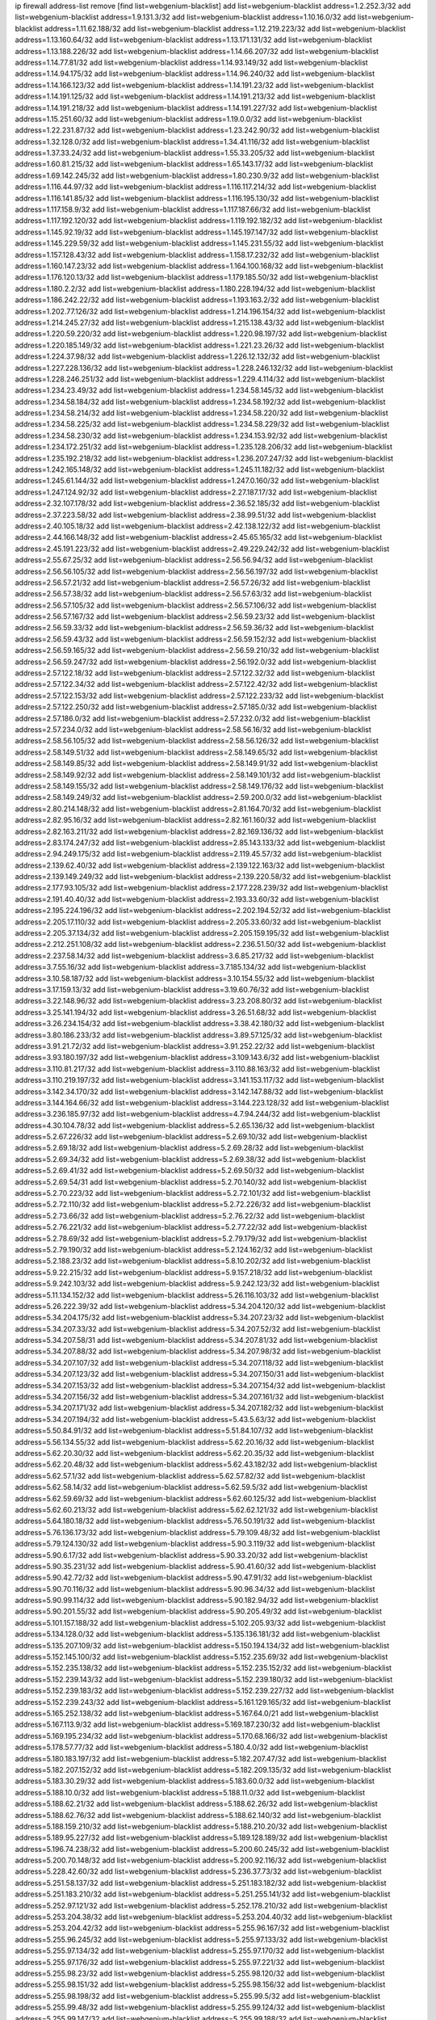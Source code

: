 ip firewall address-list
remove [find list=webgenium-blacklist]
add list=webgenium-blacklist address=1.2.252.3/32
add list=webgenium-blacklist address=1.9.131.3/32
add list=webgenium-blacklist address=1.10.16.0/32
add list=webgenium-blacklist address=1.11.62.188/32
add list=webgenium-blacklist address=1.12.219.223/32
add list=webgenium-blacklist address=1.13.160.64/32
add list=webgenium-blacklist address=1.13.171.131/32
add list=webgenium-blacklist address=1.13.188.226/32
add list=webgenium-blacklist address=1.14.66.207/32
add list=webgenium-blacklist address=1.14.77.81/32
add list=webgenium-blacklist address=1.14.93.149/32
add list=webgenium-blacklist address=1.14.94.175/32
add list=webgenium-blacklist address=1.14.96.240/32
add list=webgenium-blacklist address=1.14.166.123/32
add list=webgenium-blacklist address=1.14.191.23/32
add list=webgenium-blacklist address=1.14.191.125/32
add list=webgenium-blacklist address=1.14.191.213/32
add list=webgenium-blacklist address=1.14.191.218/32
add list=webgenium-blacklist address=1.14.191.227/32
add list=webgenium-blacklist address=1.15.251.60/32
add list=webgenium-blacklist address=1.19.0.0/32
add list=webgenium-blacklist address=1.22.231.87/32
add list=webgenium-blacklist address=1.23.242.90/32
add list=webgenium-blacklist address=1.32.128.0/32
add list=webgenium-blacklist address=1.34.41.116/32
add list=webgenium-blacklist address=1.37.33.24/32
add list=webgenium-blacklist address=1.55.33.205/32
add list=webgenium-blacklist address=1.60.81.215/32
add list=webgenium-blacklist address=1.65.143.17/32
add list=webgenium-blacklist address=1.69.142.245/32
add list=webgenium-blacklist address=1.80.230.9/32
add list=webgenium-blacklist address=1.116.44.97/32
add list=webgenium-blacklist address=1.116.117.214/32
add list=webgenium-blacklist address=1.116.141.85/32
add list=webgenium-blacklist address=1.116.195.130/32
add list=webgenium-blacklist address=1.117.158.9/32
add list=webgenium-blacklist address=1.117.187.66/32
add list=webgenium-blacklist address=1.117.192.120/32
add list=webgenium-blacklist address=1.119.192.182/32
add list=webgenium-blacklist address=1.145.92.19/32
add list=webgenium-blacklist address=1.145.197.147/32
add list=webgenium-blacklist address=1.145.229.59/32
add list=webgenium-blacklist address=1.145.231.55/32
add list=webgenium-blacklist address=1.157.128.43/32
add list=webgenium-blacklist address=1.158.17.232/32
add list=webgenium-blacklist address=1.160.147.23/32
add list=webgenium-blacklist address=1.164.100.168/32
add list=webgenium-blacklist address=1.176.120.13/32
add list=webgenium-blacklist address=1.179.185.50/32
add list=webgenium-blacklist address=1.180.2.2/32
add list=webgenium-blacklist address=1.180.228.194/32
add list=webgenium-blacklist address=1.186.242.22/32
add list=webgenium-blacklist address=1.193.163.2/32
add list=webgenium-blacklist address=1.202.77.126/32
add list=webgenium-blacklist address=1.214.196.154/32
add list=webgenium-blacklist address=1.214.245.27/32
add list=webgenium-blacklist address=1.215.138.43/32
add list=webgenium-blacklist address=1.220.59.220/32
add list=webgenium-blacklist address=1.220.98.197/32
add list=webgenium-blacklist address=1.220.185.149/32
add list=webgenium-blacklist address=1.221.23.26/32
add list=webgenium-blacklist address=1.224.37.98/32
add list=webgenium-blacklist address=1.226.12.132/32
add list=webgenium-blacklist address=1.227.228.136/32
add list=webgenium-blacklist address=1.228.246.132/32
add list=webgenium-blacklist address=1.228.246.251/32
add list=webgenium-blacklist address=1.229.4.114/32
add list=webgenium-blacklist address=1.234.23.49/32
add list=webgenium-blacklist address=1.234.58.145/32
add list=webgenium-blacklist address=1.234.58.184/32
add list=webgenium-blacklist address=1.234.58.192/32
add list=webgenium-blacklist address=1.234.58.214/32
add list=webgenium-blacklist address=1.234.58.220/32
add list=webgenium-blacklist address=1.234.58.225/32
add list=webgenium-blacklist address=1.234.58.229/32
add list=webgenium-blacklist address=1.234.58.230/32
add list=webgenium-blacklist address=1.234.153.92/32
add list=webgenium-blacklist address=1.234.172.251/32
add list=webgenium-blacklist address=1.235.128.206/32
add list=webgenium-blacklist address=1.235.192.218/32
add list=webgenium-blacklist address=1.236.207.247/32
add list=webgenium-blacklist address=1.242.165.148/32
add list=webgenium-blacklist address=1.245.11.182/32
add list=webgenium-blacklist address=1.245.61.144/32
add list=webgenium-blacklist address=1.247.0.160/32
add list=webgenium-blacklist address=1.247.124.92/32
add list=webgenium-blacklist address=2.27.187.17/32
add list=webgenium-blacklist address=2.32.107.178/32
add list=webgenium-blacklist address=2.36.52.185/32
add list=webgenium-blacklist address=2.37.223.58/32
add list=webgenium-blacklist address=2.38.99.51/32
add list=webgenium-blacklist address=2.40.105.18/32
add list=webgenium-blacklist address=2.42.138.122/32
add list=webgenium-blacklist address=2.44.166.148/32
add list=webgenium-blacklist address=2.45.65.165/32
add list=webgenium-blacklist address=2.45.191.223/32
add list=webgenium-blacklist address=2.49.229.242/32
add list=webgenium-blacklist address=2.55.67.25/32
add list=webgenium-blacklist address=2.56.56.94/32
add list=webgenium-blacklist address=2.56.56.105/32
add list=webgenium-blacklist address=2.56.56.197/32
add list=webgenium-blacklist address=2.56.57.21/32
add list=webgenium-blacklist address=2.56.57.26/32
add list=webgenium-blacklist address=2.56.57.38/32
add list=webgenium-blacklist address=2.56.57.63/32
add list=webgenium-blacklist address=2.56.57.105/32
add list=webgenium-blacklist address=2.56.57.106/32
add list=webgenium-blacklist address=2.56.57.167/32
add list=webgenium-blacklist address=2.56.59.23/32
add list=webgenium-blacklist address=2.56.59.33/32
add list=webgenium-blacklist address=2.56.59.36/32
add list=webgenium-blacklist address=2.56.59.43/32
add list=webgenium-blacklist address=2.56.59.152/32
add list=webgenium-blacklist address=2.56.59.165/32
add list=webgenium-blacklist address=2.56.59.210/32
add list=webgenium-blacklist address=2.56.59.247/32
add list=webgenium-blacklist address=2.56.192.0/32
add list=webgenium-blacklist address=2.57.122.18/32
add list=webgenium-blacklist address=2.57.122.32/32
add list=webgenium-blacklist address=2.57.122.34/32
add list=webgenium-blacklist address=2.57.122.42/32
add list=webgenium-blacklist address=2.57.122.153/32
add list=webgenium-blacklist address=2.57.122.233/32
add list=webgenium-blacklist address=2.57.122.250/32
add list=webgenium-blacklist address=2.57.185.0/32
add list=webgenium-blacklist address=2.57.186.0/32
add list=webgenium-blacklist address=2.57.232.0/32
add list=webgenium-blacklist address=2.57.234.0/32
add list=webgenium-blacklist address=2.58.56.16/32
add list=webgenium-blacklist address=2.58.56.105/32
add list=webgenium-blacklist address=2.58.56.126/32
add list=webgenium-blacklist address=2.58.149.51/32
add list=webgenium-blacklist address=2.58.149.65/32
add list=webgenium-blacklist address=2.58.149.85/32
add list=webgenium-blacklist address=2.58.149.91/32
add list=webgenium-blacklist address=2.58.149.92/32
add list=webgenium-blacklist address=2.58.149.101/32
add list=webgenium-blacklist address=2.58.149.155/32
add list=webgenium-blacklist address=2.58.149.176/32
add list=webgenium-blacklist address=2.58.149.249/32
add list=webgenium-blacklist address=2.59.200.0/32
add list=webgenium-blacklist address=2.80.214.148/32
add list=webgenium-blacklist address=2.81.164.70/32
add list=webgenium-blacklist address=2.82.95.16/32
add list=webgenium-blacklist address=2.82.161.160/32
add list=webgenium-blacklist address=2.82.163.211/32
add list=webgenium-blacklist address=2.82.169.136/32
add list=webgenium-blacklist address=2.83.174.247/32
add list=webgenium-blacklist address=2.85.143.133/32
add list=webgenium-blacklist address=2.94.249.175/32
add list=webgenium-blacklist address=2.119.45.57/32
add list=webgenium-blacklist address=2.139.62.40/32
add list=webgenium-blacklist address=2.139.122.163/32
add list=webgenium-blacklist address=2.139.149.249/32
add list=webgenium-blacklist address=2.139.220.58/32
add list=webgenium-blacklist address=2.177.93.105/32
add list=webgenium-blacklist address=2.177.228.239/32
add list=webgenium-blacklist address=2.191.40.40/32
add list=webgenium-blacklist address=2.193.33.60/32
add list=webgenium-blacklist address=2.195.224.196/32
add list=webgenium-blacklist address=2.202.194.52/32
add list=webgenium-blacklist address=2.205.17.110/32
add list=webgenium-blacklist address=2.205.33.60/32
add list=webgenium-blacklist address=2.205.37.134/32
add list=webgenium-blacklist address=2.205.159.195/32
add list=webgenium-blacklist address=2.212.251.108/32
add list=webgenium-blacklist address=2.236.51.50/32
add list=webgenium-blacklist address=2.237.58.14/32
add list=webgenium-blacklist address=3.6.85.217/32
add list=webgenium-blacklist address=3.7.55.16/32
add list=webgenium-blacklist address=3.7.185.134/32
add list=webgenium-blacklist address=3.10.58.187/32
add list=webgenium-blacklist address=3.10.154.55/32
add list=webgenium-blacklist address=3.17.159.13/32
add list=webgenium-blacklist address=3.19.60.76/32
add list=webgenium-blacklist address=3.22.148.96/32
add list=webgenium-blacklist address=3.23.208.80/32
add list=webgenium-blacklist address=3.25.141.194/32
add list=webgenium-blacklist address=3.26.51.68/32
add list=webgenium-blacklist address=3.26.234.154/32
add list=webgenium-blacklist address=3.38.42.180/32
add list=webgenium-blacklist address=3.80.186.233/32
add list=webgenium-blacklist address=3.89.57.125/32
add list=webgenium-blacklist address=3.91.21.72/32
add list=webgenium-blacklist address=3.91.252.22/32
add list=webgenium-blacklist address=3.93.180.197/32
add list=webgenium-blacklist address=3.109.143.6/32
add list=webgenium-blacklist address=3.110.81.217/32
add list=webgenium-blacklist address=3.110.88.163/32
add list=webgenium-blacklist address=3.110.219.197/32
add list=webgenium-blacklist address=3.141.153.117/32
add list=webgenium-blacklist address=3.142.34.170/32
add list=webgenium-blacklist address=3.142.147.88/32
add list=webgenium-blacklist address=3.144.164.66/32
add list=webgenium-blacklist address=3.144.223.128/32
add list=webgenium-blacklist address=3.236.185.97/32
add list=webgenium-blacklist address=4.7.94.244/32
add list=webgenium-blacklist address=4.30.104.78/32
add list=webgenium-blacklist address=5.2.65.136/32
add list=webgenium-blacklist address=5.2.67.226/32
add list=webgenium-blacklist address=5.2.69.10/32
add list=webgenium-blacklist address=5.2.69.18/32
add list=webgenium-blacklist address=5.2.69.28/32
add list=webgenium-blacklist address=5.2.69.34/32
add list=webgenium-blacklist address=5.2.69.38/32
add list=webgenium-blacklist address=5.2.69.41/32
add list=webgenium-blacklist address=5.2.69.50/32
add list=webgenium-blacklist address=5.2.69.54/31
add list=webgenium-blacklist address=5.2.70.140/32
add list=webgenium-blacklist address=5.2.70.223/32
add list=webgenium-blacklist address=5.2.72.101/32
add list=webgenium-blacklist address=5.2.72.110/32
add list=webgenium-blacklist address=5.2.72.226/32
add list=webgenium-blacklist address=5.2.73.66/32
add list=webgenium-blacklist address=5.2.76.22/32
add list=webgenium-blacklist address=5.2.76.221/32
add list=webgenium-blacklist address=5.2.77.22/32
add list=webgenium-blacklist address=5.2.78.69/32
add list=webgenium-blacklist address=5.2.79.179/32
add list=webgenium-blacklist address=5.2.79.190/32
add list=webgenium-blacklist address=5.2.124.162/32
add list=webgenium-blacklist address=5.2.188.23/32
add list=webgenium-blacklist address=5.8.10.202/32
add list=webgenium-blacklist address=5.9.22.215/32
add list=webgenium-blacklist address=5.9.157.218/32
add list=webgenium-blacklist address=5.9.242.103/32
add list=webgenium-blacklist address=5.9.242.123/32
add list=webgenium-blacklist address=5.11.134.152/32
add list=webgenium-blacklist address=5.26.116.103/32
add list=webgenium-blacklist address=5.26.222.39/32
add list=webgenium-blacklist address=5.34.204.120/32
add list=webgenium-blacklist address=5.34.204.175/32
add list=webgenium-blacklist address=5.34.207.23/32
add list=webgenium-blacklist address=5.34.207.33/32
add list=webgenium-blacklist address=5.34.207.52/32
add list=webgenium-blacklist address=5.34.207.58/31
add list=webgenium-blacklist address=5.34.207.81/32
add list=webgenium-blacklist address=5.34.207.88/32
add list=webgenium-blacklist address=5.34.207.98/32
add list=webgenium-blacklist address=5.34.207.107/32
add list=webgenium-blacklist address=5.34.207.118/32
add list=webgenium-blacklist address=5.34.207.123/32
add list=webgenium-blacklist address=5.34.207.150/31
add list=webgenium-blacklist address=5.34.207.153/32
add list=webgenium-blacklist address=5.34.207.154/32
add list=webgenium-blacklist address=5.34.207.156/32
add list=webgenium-blacklist address=5.34.207.161/32
add list=webgenium-blacklist address=5.34.207.171/32
add list=webgenium-blacklist address=5.34.207.182/32
add list=webgenium-blacklist address=5.34.207.194/32
add list=webgenium-blacklist address=5.43.5.63/32
add list=webgenium-blacklist address=5.50.84.91/32
add list=webgenium-blacklist address=5.51.84.107/32
add list=webgenium-blacklist address=5.56.134.55/32
add list=webgenium-blacklist address=5.62.20.16/32
add list=webgenium-blacklist address=5.62.20.30/32
add list=webgenium-blacklist address=5.62.20.35/32
add list=webgenium-blacklist address=5.62.20.48/32
add list=webgenium-blacklist address=5.62.43.182/32
add list=webgenium-blacklist address=5.62.57.1/32
add list=webgenium-blacklist address=5.62.57.82/32
add list=webgenium-blacklist address=5.62.58.14/32
add list=webgenium-blacklist address=5.62.59.5/32
add list=webgenium-blacklist address=5.62.59.69/32
add list=webgenium-blacklist address=5.62.60.125/32
add list=webgenium-blacklist address=5.62.60.213/32
add list=webgenium-blacklist address=5.62.62.121/32
add list=webgenium-blacklist address=5.64.180.18/32
add list=webgenium-blacklist address=5.76.50.191/32
add list=webgenium-blacklist address=5.76.136.173/32
add list=webgenium-blacklist address=5.79.109.48/32
add list=webgenium-blacklist address=5.79.124.130/32
add list=webgenium-blacklist address=5.90.3.119/32
add list=webgenium-blacklist address=5.90.6.17/32
add list=webgenium-blacklist address=5.90.33.20/32
add list=webgenium-blacklist address=5.90.35.231/32
add list=webgenium-blacklist address=5.90.41.60/32
add list=webgenium-blacklist address=5.90.42.72/32
add list=webgenium-blacklist address=5.90.47.91/32
add list=webgenium-blacklist address=5.90.70.116/32
add list=webgenium-blacklist address=5.90.96.34/32
add list=webgenium-blacklist address=5.90.99.114/32
add list=webgenium-blacklist address=5.90.182.94/32
add list=webgenium-blacklist address=5.90.201.55/32
add list=webgenium-blacklist address=5.90.205.49/32
add list=webgenium-blacklist address=5.101.157.188/32
add list=webgenium-blacklist address=5.102.205.93/32
add list=webgenium-blacklist address=5.134.128.0/32
add list=webgenium-blacklist address=5.135.136.181/32
add list=webgenium-blacklist address=5.135.207.109/32
add list=webgenium-blacklist address=5.150.194.134/32
add list=webgenium-blacklist address=5.152.145.100/32
add list=webgenium-blacklist address=5.152.235.69/32
add list=webgenium-blacklist address=5.152.235.138/32
add list=webgenium-blacklist address=5.152.235.152/32
add list=webgenium-blacklist address=5.152.239.143/32
add list=webgenium-blacklist address=5.152.239.180/32
add list=webgenium-blacklist address=5.152.239.183/32
add list=webgenium-blacklist address=5.152.239.227/32
add list=webgenium-blacklist address=5.152.239.243/32
add list=webgenium-blacklist address=5.161.129.165/32
add list=webgenium-blacklist address=5.165.252.138/32
add list=webgenium-blacklist address=5.167.64.0/21
add list=webgenium-blacklist address=5.167.113.9/32
add list=webgenium-blacklist address=5.169.187.230/32
add list=webgenium-blacklist address=5.169.195.234/32
add list=webgenium-blacklist address=5.170.68.166/32
add list=webgenium-blacklist address=5.178.57.77/32
add list=webgenium-blacklist address=5.180.4.0/32
add list=webgenium-blacklist address=5.180.183.197/32
add list=webgenium-blacklist address=5.182.207.47/32
add list=webgenium-blacklist address=5.182.207.152/32
add list=webgenium-blacklist address=5.182.209.135/32
add list=webgenium-blacklist address=5.183.30.29/32
add list=webgenium-blacklist address=5.183.60.0/32
add list=webgenium-blacklist address=5.188.10.0/32
add list=webgenium-blacklist address=5.188.11.0/32
add list=webgenium-blacklist address=5.188.62.21/32
add list=webgenium-blacklist address=5.188.62.26/32
add list=webgenium-blacklist address=5.188.62.76/32
add list=webgenium-blacklist address=5.188.62.140/32
add list=webgenium-blacklist address=5.188.159.210/32
add list=webgenium-blacklist address=5.188.210.20/32
add list=webgenium-blacklist address=5.189.95.227/32
add list=webgenium-blacklist address=5.189.128.189/32
add list=webgenium-blacklist address=5.196.74.238/32
add list=webgenium-blacklist address=5.200.60.245/32
add list=webgenium-blacklist address=5.200.70.148/32
add list=webgenium-blacklist address=5.200.92.116/32
add list=webgenium-blacklist address=5.228.42.60/32
add list=webgenium-blacklist address=5.236.37.73/32
add list=webgenium-blacklist address=5.251.58.137/32
add list=webgenium-blacklist address=5.251.183.182/32
add list=webgenium-blacklist address=5.251.183.210/32
add list=webgenium-blacklist address=5.251.255.141/32
add list=webgenium-blacklist address=5.252.97.121/32
add list=webgenium-blacklist address=5.252.178.210/32
add list=webgenium-blacklist address=5.253.204.38/32
add list=webgenium-blacklist address=5.253.204.40/32
add list=webgenium-blacklist address=5.253.204.42/32
add list=webgenium-blacklist address=5.255.96.167/32
add list=webgenium-blacklist address=5.255.96.245/32
add list=webgenium-blacklist address=5.255.97.133/32
add list=webgenium-blacklist address=5.255.97.134/32
add list=webgenium-blacklist address=5.255.97.170/32
add list=webgenium-blacklist address=5.255.97.176/32
add list=webgenium-blacklist address=5.255.97.221/32
add list=webgenium-blacklist address=5.255.98.23/32
add list=webgenium-blacklist address=5.255.98.120/32
add list=webgenium-blacklist address=5.255.98.151/32
add list=webgenium-blacklist address=5.255.98.156/32
add list=webgenium-blacklist address=5.255.98.198/32
add list=webgenium-blacklist address=5.255.99.5/32
add list=webgenium-blacklist address=5.255.99.48/32
add list=webgenium-blacklist address=5.255.99.124/32
add list=webgenium-blacklist address=5.255.99.147/32
add list=webgenium-blacklist address=5.255.99.188/32
add list=webgenium-blacklist address=5.255.100.41/32
add list=webgenium-blacklist address=5.255.100.219/32
add list=webgenium-blacklist address=5.255.100.243/32
add list=webgenium-blacklist address=5.255.100.245/32
add list=webgenium-blacklist address=5.255.100.249/32
add list=webgenium-blacklist address=5.255.101.131/32
add list=webgenium-blacklist address=5.255.102.127/32
add list=webgenium-blacklist address=5.255.103.188/32
add list=webgenium-blacklist address=8.3.121.126/32
add list=webgenium-blacklist address=8.36.139.149/32
add list=webgenium-blacklist address=8.37.43.29/32
add list=webgenium-blacklist address=8.38.172.86/32
add list=webgenium-blacklist address=8.43.41.230/32
add list=webgenium-blacklist address=8.45.42.197/32
add list=webgenium-blacklist address=8.129.89.183/32
add list=webgenium-blacklist address=8.141.160.180/32
add list=webgenium-blacklist address=8.144.164.133/32
add list=webgenium-blacklist address=8.208.81.109/32
add list=webgenium-blacklist address=8.208.95.221/32
add list=webgenium-blacklist address=8.209.68.189/32
add list=webgenium-blacklist address=8.209.211.167/32
add list=webgenium-blacklist address=8.210.144.239/32
add list=webgenium-blacklist address=8.210.158.38/32
add list=webgenium-blacklist address=8.210.162.129/32
add list=webgenium-blacklist address=8.212.145.166/32
add list=webgenium-blacklist address=8.212.176.175/32
add list=webgenium-blacklist address=8.212.180.10/32
add list=webgenium-blacklist address=8.213.192.156/32
add list=webgenium-blacklist address=8.215.34.181/32
add list=webgenium-blacklist address=8.215.65.208/32
add list=webgenium-blacklist address=8.215.65.242/32
add list=webgenium-blacklist address=8.215.72.143/32
add list=webgenium-blacklist address=8.216.51.207/32
add list=webgenium-blacklist address=12.6.69.157/32
add list=webgenium-blacklist address=12.47.133.50/32
add list=webgenium-blacklist address=12.88.204.226/32
add list=webgenium-blacklist address=12.105.144.162/32
add list=webgenium-blacklist address=12.148.171.3/32
add list=webgenium-blacklist address=12.173.254.35/32
add list=webgenium-blacklist address=12.173.254.230/32
add list=webgenium-blacklist address=12.191.116.182/32
add list=webgenium-blacklist address=12.195.14.54/32
add list=webgenium-blacklist address=12.198.168.219/32
add list=webgenium-blacklist address=12.228.20.163/32
add list=webgenium-blacklist address=12.235.2.185/32
add list=webgenium-blacklist address=12.238.55.163/32
add list=webgenium-blacklist address=12.251.130.22/32
add list=webgenium-blacklist address=13.36.28.129/32
add list=webgenium-blacklist address=13.58.168.90/32
add list=webgenium-blacklist address=13.65.16.18/32
add list=webgenium-blacklist address=13.66.131.233/32
add list=webgenium-blacklist address=13.66.187.94/32
add list=webgenium-blacklist address=13.66.227.75/32
add list=webgenium-blacklist address=13.67.49.159/32
add list=webgenium-blacklist address=13.67.221.136/32
add list=webgenium-blacklist address=13.68.189.248/32
add list=webgenium-blacklist address=13.70.39.68/32
add list=webgenium-blacklist address=13.70.128.139/32
add list=webgenium-blacklist address=13.70.138.216/32
add list=webgenium-blacklist address=13.71.46.226/32
add list=webgenium-blacklist address=13.72.86.172/32
add list=webgenium-blacklist address=13.72.228.119/32
add list=webgenium-blacklist address=13.76.164.123/32
add list=webgenium-blacklist address=13.79.122.130/32
add list=webgenium-blacklist address=13.80.3.239/32
add list=webgenium-blacklist address=13.80.7.122/32
add list=webgenium-blacklist address=13.81.254.185/32
add list=webgenium-blacklist address=13.82.51.214/32
add list=webgenium-blacklist address=13.83.41.0/32
add list=webgenium-blacklist address=13.90.206.15/32
add list=webgenium-blacklist address=13.92.173.214/32
add list=webgenium-blacklist address=13.114.178.124/32
add list=webgenium-blacklist address=13.126.211.72/32
add list=webgenium-blacklist address=13.127.69.245/32
add list=webgenium-blacklist address=13.215.223.123/32
add list=webgenium-blacklist address=13.232.105.75/32
add list=webgenium-blacklist address=13.232.157.111/32
add list=webgenium-blacklist address=13.233.162.109/32
add list=webgenium-blacklist address=13.235.75.86/32
add list=webgenium-blacklist address=14.3.3.119/32
add list=webgenium-blacklist address=14.5.12.34/32
add list=webgenium-blacklist address=14.6.16.137/32
add list=webgenium-blacklist address=14.18.68.250/32
add list=webgenium-blacklist address=14.18.116.10/32
add list=webgenium-blacklist address=14.21.36.14/32
add list=webgenium-blacklist address=14.29.173.29/32
add list=webgenium-blacklist address=14.29.178.230/32
add list=webgenium-blacklist address=14.29.178.243/32
add list=webgenium-blacklist address=14.29.211.220/32
add list=webgenium-blacklist address=14.29.217.108/32
add list=webgenium-blacklist address=14.29.222.175/32
add list=webgenium-blacklist address=14.29.230.110/32
add list=webgenium-blacklist address=14.29.235.225/32
add list=webgenium-blacklist address=14.29.237.242/32
add list=webgenium-blacklist address=14.29.238.115/32
add list=webgenium-blacklist address=14.29.238.135/32
add list=webgenium-blacklist address=14.29.240.225/32
add list=webgenium-blacklist address=14.29.241.146/32
add list=webgenium-blacklist address=14.29.243.4/32
add list=webgenium-blacklist address=14.32.0.111/32
add list=webgenium-blacklist address=14.32.224.115/32
add list=webgenium-blacklist address=14.33.234.231/32
add list=webgenium-blacklist address=14.35.77.108/32
add list=webgenium-blacklist address=14.35.77.181/32
add list=webgenium-blacklist address=14.35.205.150/32
add list=webgenium-blacklist address=14.36.206.235/32
add list=webgenium-blacklist address=14.37.220.94/32
add list=webgenium-blacklist address=14.38.94.238/32
add list=webgenium-blacklist address=14.39.23.47/32
add list=webgenium-blacklist address=14.39.23.96/32
add list=webgenium-blacklist address=14.48.100.6/32
add list=webgenium-blacklist address=14.52.249.27/32
add list=webgenium-blacklist address=14.56.31.37/32
add list=webgenium-blacklist address=14.57.88.82/32
add list=webgenium-blacklist address=14.63.162.98/32
add list=webgenium-blacklist address=14.63.162.167/32
add list=webgenium-blacklist address=14.63.203.207/32
add list=webgenium-blacklist address=14.63.213.72/32
add list=webgenium-blacklist address=14.63.214.173/32
add list=webgenium-blacklist address=14.63.219.105/32
add list=webgenium-blacklist address=14.97.44.78/32
add list=webgenium-blacklist address=14.97.53.114/32
add list=webgenium-blacklist address=14.97.91.190/32
add list=webgenium-blacklist address=14.97.93.66/32
add list=webgenium-blacklist address=14.97.235.91/32
add list=webgenium-blacklist address=14.98.73.70/32
add list=webgenium-blacklist address=14.98.184.98/32
add list=webgenium-blacklist address=14.99.68.91/32
add list=webgenium-blacklist address=14.99.176.210/32
add list=webgenium-blacklist address=14.101.129.16/32
add list=webgenium-blacklist address=14.102.21.10/32
add list=webgenium-blacklist address=14.102.74.99/32
add list=webgenium-blacklist address=14.102.101.246/32
add list=webgenium-blacklist address=14.102.114.150/32
add list=webgenium-blacklist address=14.102.154.66/32
add list=webgenium-blacklist address=14.116.155.166/32
add list=webgenium-blacklist address=14.116.189.222/32
add list=webgenium-blacklist address=14.116.199.176/32
add list=webgenium-blacklist address=14.116.206.243/32
add list=webgenium-blacklist address=14.116.207.31/32
add list=webgenium-blacklist address=14.116.210.222/32
add list=webgenium-blacklist address=14.116.220.93/32
add list=webgenium-blacklist address=14.116.222.132/32
add list=webgenium-blacklist address=14.119.115.251/32
add list=webgenium-blacklist address=14.139.58.147/32
add list=webgenium-blacklist address=14.139.149.18/32
add list=webgenium-blacklist address=14.139.251.146/32
add list=webgenium-blacklist address=14.140.174.61/32
add list=webgenium-blacklist address=14.140.174.166/32
add list=webgenium-blacklist address=14.140.246.59/32
add list=webgenium-blacklist address=14.141.209.131/32
add list=webgenium-blacklist address=14.143.13.198/32
add list=webgenium-blacklist address=14.143.247.166/32
add list=webgenium-blacklist address=14.152.78.73/32
add list=webgenium-blacklist address=14.152.78.120/32
add list=webgenium-blacklist address=14.160.37.198/32
add list=webgenium-blacklist address=14.160.52.2/32
add list=webgenium-blacklist address=14.160.52.26/32
add list=webgenium-blacklist address=14.160.70.158/32
add list=webgenium-blacklist address=14.160.140.158/32
add list=webgenium-blacklist address=14.161.19.3/32
add list=webgenium-blacklist address=14.161.23.98/32
add list=webgenium-blacklist address=14.161.24.141/32
add list=webgenium-blacklist address=14.161.29.188/32
add list=webgenium-blacklist address=14.161.36.234/32
add list=webgenium-blacklist address=14.161.47.218/32
add list=webgenium-blacklist address=14.161.48.144/32
add list=webgenium-blacklist address=14.161.50.104/32
add list=webgenium-blacklist address=14.162.146.226/32
add list=webgenium-blacklist address=14.168.50.90/32
add list=webgenium-blacklist address=14.169.103.245/32
add list=webgenium-blacklist address=14.170.154.13/32
add list=webgenium-blacklist address=14.173.255.177/32
add list=webgenium-blacklist address=14.176.186.6/32
add list=webgenium-blacklist address=14.177.182.2/32
add list=webgenium-blacklist address=14.178.138.73/32
add list=webgenium-blacklist address=14.186.57.121/32
add list=webgenium-blacklist address=14.199.107.35/32
add list=webgenium-blacklist address=14.200.102.6/32
add list=webgenium-blacklist address=14.201.134.34/32
add list=webgenium-blacklist address=14.204.145.108/32
add list=webgenium-blacklist address=14.215.44.31/32
add list=webgenium-blacklist address=14.215.45.79/32
add list=webgenium-blacklist address=14.215.46.116/32
add list=webgenium-blacklist address=14.215.48.114/32
add list=webgenium-blacklist address=14.221.5.119/32
add list=webgenium-blacklist address=14.224.150.128/32
add list=webgenium-blacklist address=14.224.169.32/32
add list=webgenium-blacklist address=14.225.5.244/32
add list=webgenium-blacklist address=14.225.17.9/32
add list=webgenium-blacklist address=14.225.198.105/32
add list=webgenium-blacklist address=14.225.254.138/32
add list=webgenium-blacklist address=14.225.255.14/32
add list=webgenium-blacklist address=14.225.255.193/32
add list=webgenium-blacklist address=14.232.210.83/32
add list=webgenium-blacklist address=14.232.243.150/31
add list=webgenium-blacklist address=14.232.244.183/32
add list=webgenium-blacklist address=14.232.245.86/32
add list=webgenium-blacklist address=14.234.119.8/32
add list=webgenium-blacklist address=14.238.1.202/32
add list=webgenium-blacklist address=14.241.90.181/32
add list=webgenium-blacklist address=14.241.227.91/32
add list=webgenium-blacklist address=14.241.229.62/32
add list=webgenium-blacklist address=14.241.234.174/32
add list=webgenium-blacklist address=14.241.241.41/32
add list=webgenium-blacklist address=14.241.244.126/32
add list=webgenium-blacklist address=14.241.249.117/32
add list=webgenium-blacklist address=14.241.253.234/32
add list=webgenium-blacklist address=14.248.84.11/32
add list=webgenium-blacklist address=15.184.23.166/32
add list=webgenium-blacklist address=15.185.48.178/32
add list=webgenium-blacklist address=15.204.145.15/32
add list=webgenium-blacklist address=15.206.8.144/32
add list=webgenium-blacklist address=15.206.147.101/32
add list=webgenium-blacklist address=15.207.14.0/32
add list=webgenium-blacklist address=15.207.44.226/32
add list=webgenium-blacklist address=15.207.177.208/32
add list=webgenium-blacklist address=15.235.33.197/32
add list=webgenium-blacklist address=15.235.47.106/32
add list=webgenium-blacklist address=15.235.72.29/32
add list=webgenium-blacklist address=15.237.74.232/32
add list=webgenium-blacklist address=18.117.149.144/32
add list=webgenium-blacklist address=18.132.69.43/32
add list=webgenium-blacklist address=18.141.8.174/32
add list=webgenium-blacklist address=18.142.56.126/32
add list=webgenium-blacklist address=18.144.14.65/32
add list=webgenium-blacklist address=18.202.33.48/32
add list=webgenium-blacklist address=18.205.25.59/32
add list=webgenium-blacklist address=18.206.189.73/32
add list=webgenium-blacklist address=18.207.206.129/32
add list=webgenium-blacklist address=18.221.83.4/32
add list=webgenium-blacklist address=18.222.187.83/32
add list=webgenium-blacklist address=18.222.228.5/32
add list=webgenium-blacklist address=18.223.164.138/32
add list=webgenium-blacklist address=18.231.170.166/32
add list=webgenium-blacklist address=20.22.189.214/32
add list=webgenium-blacklist address=20.24.67.67/32
add list=webgenium-blacklist address=20.24.69.202/32
add list=webgenium-blacklist address=20.24.94.38/32
add list=webgenium-blacklist address=20.24.99.182/32
add list=webgenium-blacklist address=20.24.99.203/32
add list=webgenium-blacklist address=20.24.148.27/32
add list=webgenium-blacklist address=20.25.83.213/32
add list=webgenium-blacklist address=20.25.125.97/32
add list=webgenium-blacklist address=20.26.192.19/32
add list=webgenium-blacklist address=20.26.211.115/32
add list=webgenium-blacklist address=20.31.170.150/32
add list=webgenium-blacklist address=20.36.182.53/32
add list=webgenium-blacklist address=20.37.9.163/32
add list=webgenium-blacklist address=20.38.174.70/32
add list=webgenium-blacklist address=20.39.226.177/32
add list=webgenium-blacklist address=20.39.241.10/32
add list=webgenium-blacklist address=20.40.66.200/32
add list=webgenium-blacklist address=20.40.81.0/32
add list=webgenium-blacklist address=20.42.84.12/32
add list=webgenium-blacklist address=20.44.152.59/32
add list=webgenium-blacklist address=20.47.86.88/32
add list=webgenium-blacklist address=20.49.201.49/32
add list=webgenium-blacklist address=20.51.213.107/32
add list=webgenium-blacklist address=20.52.136.207/32
add list=webgenium-blacklist address=20.52.232.156/32
add list=webgenium-blacklist address=20.56.55.231/32
add list=webgenium-blacklist address=20.67.235.122/32
add list=webgenium-blacklist address=20.67.244.103/32
add list=webgenium-blacklist address=20.68.244.13/32
add list=webgenium-blacklist address=20.70.139.137/32
add list=webgenium-blacklist address=20.70.152.170/32
add list=webgenium-blacklist address=20.70.160.196/32
add list=webgenium-blacklist address=20.73.130.32/32
add list=webgenium-blacklist address=20.77.9.146/32
add list=webgenium-blacklist address=20.77.34.128/32
add list=webgenium-blacklist address=20.79.161.23/32
add list=webgenium-blacklist address=20.81.160.105/32
add list=webgenium-blacklist address=20.84.65.175/32
add list=webgenium-blacklist address=20.86.48.28/32
add list=webgenium-blacklist address=20.87.27.181/32
add list=webgenium-blacklist address=20.87.73.140/32
add list=webgenium-blacklist address=20.89.43.247/32
add list=webgenium-blacklist address=20.89.147.246/32
add list=webgenium-blacklist address=20.90.24.238/32
add list=webgenium-blacklist address=20.91.186.105/32
add list=webgenium-blacklist address=20.91.191.64/32
add list=webgenium-blacklist address=20.91.213.148/32
add list=webgenium-blacklist address=20.91.214.19/32
add list=webgenium-blacklist address=20.91.219.70/32
add list=webgenium-blacklist address=20.91.221.248/32
add list=webgenium-blacklist address=20.92.248.236/32
add list=webgenium-blacklist address=20.94.209.33/32
add list=webgenium-blacklist address=20.96.145.42/32
add list=webgenium-blacklist address=20.97.240.63/32
add list=webgenium-blacklist address=20.101.101.40/32
add list=webgenium-blacklist address=20.101.102.253/32
add list=webgenium-blacklist address=20.103.107.29/32
add list=webgenium-blacklist address=20.104.69.97/32
add list=webgenium-blacklist address=20.104.91.36/32
add list=webgenium-blacklist address=20.105.168.156/32
add list=webgenium-blacklist address=20.106.90.39/32
add list=webgenium-blacklist address=20.106.202.217/32
add list=webgenium-blacklist address=20.108.65.60/32
add list=webgenium-blacklist address=20.108.254.25/32
add list=webgenium-blacklist address=20.109.116.119/32
add list=webgenium-blacklist address=20.110.65.227/32
add list=webgenium-blacklist address=20.111.29.142/32
add list=webgenium-blacklist address=20.111.56.217/32
add list=webgenium-blacklist address=20.111.61.109/32
add list=webgenium-blacklist address=20.112.15.62/32
add list=webgenium-blacklist address=20.113.25.57/32
add list=webgenium-blacklist address=20.113.27.167/32
add list=webgenium-blacklist address=20.113.170.140/32
add list=webgenium-blacklist address=20.115.32.42/32
add list=webgenium-blacklist address=20.115.35.111/32
add list=webgenium-blacklist address=20.115.45.159/32
add list=webgenium-blacklist address=20.115.75.130/32
add list=webgenium-blacklist address=20.118.24.199/32
add list=webgenium-blacklist address=20.119.73.202/32
add list=webgenium-blacklist address=20.119.88.237/32
add list=webgenium-blacklist address=20.120.4.10/32
add list=webgenium-blacklist address=20.120.38.232/32
add list=webgenium-blacklist address=20.120.87.208/32
add list=webgenium-blacklist address=20.121.139.73/32
add list=webgenium-blacklist address=20.121.195.243/32
add list=webgenium-blacklist address=20.122.114.168/32
add list=webgenium-blacklist address=20.123.134.244/32
add list=webgenium-blacklist address=20.123.235.249/32
add list=webgenium-blacklist address=20.124.33.2/32
add list=webgenium-blacklist address=20.124.247.47/32
add list=webgenium-blacklist address=20.126.8.45/32
add list=webgenium-blacklist address=20.126.31.180/32
add list=webgenium-blacklist address=20.127.13.80/32
add list=webgenium-blacklist address=20.127.56.83/32
add list=webgenium-blacklist address=20.185.52.74/32
add list=webgenium-blacklist address=20.187.66.80/32
add list=webgenium-blacklist address=20.187.67.16/32
add list=webgenium-blacklist address=20.187.69.222/32
add list=webgenium-blacklist address=20.187.70.33/32
add list=webgenium-blacklist address=20.187.75.16/32
add list=webgenium-blacklist address=20.187.83.42/32
add list=webgenium-blacklist address=20.187.92.254/32
add list=webgenium-blacklist address=20.193.187.169/32
add list=webgenium-blacklist address=20.193.247.177/32
add list=webgenium-blacklist address=20.194.60.135/32
add list=webgenium-blacklist address=20.195.161.153/32
add list=webgenium-blacklist address=20.196.10.24/32
add list=webgenium-blacklist address=20.197.177.187/32
add list=webgenium-blacklist address=20.197.178.44/32
add list=webgenium-blacklist address=20.197.190.244/32
add list=webgenium-blacklist address=20.197.197.11/32
add list=webgenium-blacklist address=20.198.66.189/32
add list=webgenium-blacklist address=20.198.75.188/32
add list=webgenium-blacklist address=20.198.89.220/32
add list=webgenium-blacklist address=20.198.178.75/32
add list=webgenium-blacklist address=20.199.26.95/32
add list=webgenium-blacklist address=20.201.122.136/32
add list=webgenium-blacklist address=20.203.123.251/32
add list=webgenium-blacklist address=20.203.126.46/32
add list=webgenium-blacklist address=20.203.159.51/32
add list=webgenium-blacklist address=20.203.192.95/32
add list=webgenium-blacklist address=20.204.35.225/32
add list=webgenium-blacklist address=20.204.106.198/32
add list=webgenium-blacklist address=20.204.136.93/32
add list=webgenium-blacklist address=20.205.9.200/32
add list=webgenium-blacklist address=20.205.24.225/32
add list=webgenium-blacklist address=20.205.46.120/32
add list=webgenium-blacklist address=20.205.134.165/32
add list=webgenium-blacklist address=20.205.164.119/32
add list=webgenium-blacklist address=20.205.206.132/32
add list=webgenium-blacklist address=20.206.68.169/32
add list=webgenium-blacklist address=20.206.69.230/32
add list=webgenium-blacklist address=20.206.84.187/32
add list=webgenium-blacklist address=20.206.112.202/32
add list=webgenium-blacklist address=20.206.121.17/32
add list=webgenium-blacklist address=20.206.132.127/32
add list=webgenium-blacklist address=20.210.95.15/32
add list=webgenium-blacklist address=20.210.101.1/32
add list=webgenium-blacklist address=20.210.212.228/32
add list=webgenium-blacklist address=20.210.231.59/32
add list=webgenium-blacklist address=20.210.252.187/32
add list=webgenium-blacklist address=20.211.22.165/32
add list=webgenium-blacklist address=20.211.37.28/32
add list=webgenium-blacklist address=20.211.51.68/32
add list=webgenium-blacklist address=20.211.116.60/32
add list=webgenium-blacklist address=20.212.112.27/32
add list=webgenium-blacklist address=20.213.24.5/32
add list=webgenium-blacklist address=20.213.135.82/32
add list=webgenium-blacklist address=20.213.234.132/32
add list=webgenium-blacklist address=20.213.241.4/32
add list=webgenium-blacklist address=20.214.136.249/32
add list=webgenium-blacklist address=20.219.52.89/32
add list=webgenium-blacklist address=20.219.91.181/32
add list=webgenium-blacklist address=20.221.57.150/32
add list=webgenium-blacklist address=20.222.113.64/32
add list=webgenium-blacklist address=20.225.253.214/32
add list=webgenium-blacklist address=20.226.5.244/32
add list=webgenium-blacklist address=20.226.12.26/32
add list=webgenium-blacklist address=20.226.27.240/32
add list=webgenium-blacklist address=20.226.32.76/32
add list=webgenium-blacklist address=20.226.36.207/32
add list=webgenium-blacklist address=20.226.42.118/32
add list=webgenium-blacklist address=20.226.50.68/32
add list=webgenium-blacklist address=20.226.57.64/32
add list=webgenium-blacklist address=20.226.64.200/32
add list=webgenium-blacklist address=20.226.64.227/32
add list=webgenium-blacklist address=20.226.75.116/32
add list=webgenium-blacklist address=20.226.80.29/32
add list=webgenium-blacklist address=20.226.127.33/32
add list=webgenium-blacklist address=20.228.146.208/32
add list=webgenium-blacklist address=20.228.201.118/32
add list=webgenium-blacklist address=20.228.209.161/32
add list=webgenium-blacklist address=20.228.214.242/32
add list=webgenium-blacklist address=20.228.240.61/32
add list=webgenium-blacklist address=20.228.243.109/32
add list=webgenium-blacklist address=20.229.7.195/32
add list=webgenium-blacklist address=20.229.79.224/32
add list=webgenium-blacklist address=20.230.4.58/32
add list=webgenium-blacklist address=20.230.214.19/32
add list=webgenium-blacklist address=20.231.24.7/32
add list=webgenium-blacklist address=20.231.45.255/32
add list=webgenium-blacklist address=20.231.67.42/32
add list=webgenium-blacklist address=20.231.212.73/32
add list=webgenium-blacklist address=20.231.214.51/32
add list=webgenium-blacklist address=20.232.142.62/32
add list=webgenium-blacklist address=20.232.166.157/32
add list=webgenium-blacklist address=20.234.31.83/32
add list=webgenium-blacklist address=20.234.165.251/32
add list=webgenium-blacklist address=20.239.25.191/32
add list=webgenium-blacklist address=20.239.48.8/32
add list=webgenium-blacklist address=20.239.63.18/32
add list=webgenium-blacklist address=20.239.64.10/32
add list=webgenium-blacklist address=20.239.69.64/32
add list=webgenium-blacklist address=20.239.72.229/32
add list=webgenium-blacklist address=20.239.88.173/32
add list=webgenium-blacklist address=20.239.92.212/32
add list=webgenium-blacklist address=20.239.169.219/32
add list=webgenium-blacklist address=20.239.178.40/32
add list=webgenium-blacklist address=20.239.179.50/32
add list=webgenium-blacklist address=20.239.179.139/32
add list=webgenium-blacklist address=20.239.200.238/32
add list=webgenium-blacklist address=20.239.201.228/32
add list=webgenium-blacklist address=20.248.203.109/32
add list=webgenium-blacklist address=23.82.137.75/32
add list=webgenium-blacklist address=23.83.131.84/32
add list=webgenium-blacklist address=23.83.184.136/32
add list=webgenium-blacklist address=23.88.46.93/32
add list=webgenium-blacklist address=23.90.160.138/32
add list=webgenium-blacklist address=23.90.160.140/31
add list=webgenium-blacklist address=23.90.160.142/32
add list=webgenium-blacklist address=23.90.160.146/31
add list=webgenium-blacklist address=23.94.56.185/32
add list=webgenium-blacklist address=23.94.69.151/32
add list=webgenium-blacklist address=23.94.69.185/32
add list=webgenium-blacklist address=23.94.194.115/32
add list=webgenium-blacklist address=23.94.194.177/32
add list=webgenium-blacklist address=23.94.207.178/32
add list=webgenium-blacklist address=23.94.208.113/32
add list=webgenium-blacklist address=23.95.80.57/32
add list=webgenium-blacklist address=23.95.115.90/32
add list=webgenium-blacklist address=23.95.164.237/32
add list=webgenium-blacklist address=23.95.186.163/32
add list=webgenium-blacklist address=23.95.186.169/32
add list=webgenium-blacklist address=23.97.48.91/32
add list=webgenium-blacklist address=23.97.51.187/32
add list=webgenium-blacklist address=23.97.229.237/32
add list=webgenium-blacklist address=23.97.240.235/32
add list=webgenium-blacklist address=23.99.96.251/32
add list=webgenium-blacklist address=23.105.202.105/32
add list=webgenium-blacklist address=23.105.211.157/32
add list=webgenium-blacklist address=23.105.219.71/32
add list=webgenium-blacklist address=23.108.51.25/32
add list=webgenium-blacklist address=23.111.102.139/32
add list=webgenium-blacklist address=23.111.102.140/31
add list=webgenium-blacklist address=23.111.102.176/31
add list=webgenium-blacklist address=23.111.102.178/32
add list=webgenium-blacklist address=23.115.37.37/32
add list=webgenium-blacklist address=23.125.108.2/32
add list=webgenium-blacklist address=23.128.248.10/31
add list=webgenium-blacklist address=23.128.248.12/30
add list=webgenium-blacklist address=23.128.248.16/28
add list=webgenium-blacklist address=23.128.248.32/27
add list=webgenium-blacklist address=23.128.248.64/27
add list=webgenium-blacklist address=23.128.248.96/29
add list=webgenium-blacklist address=23.128.248.104/30
add list=webgenium-blacklist address=23.128.248.108/31
add list=webgenium-blacklist address=23.128.248.200/29
add list=webgenium-blacklist address=23.128.248.208/29
add list=webgenium-blacklist address=23.128.248.216/30
add list=webgenium-blacklist address=23.129.64.130/31
add list=webgenium-blacklist address=23.129.64.132/30
add list=webgenium-blacklist address=23.129.64.136/29
add list=webgenium-blacklist address=23.129.64.144/30
add list=webgenium-blacklist address=23.129.64.148/31
add list=webgenium-blacklist address=23.129.64.211/32
add list=webgenium-blacklist address=23.129.64.212/32
add list=webgenium-blacklist address=23.129.64.214/31
add list=webgenium-blacklist address=23.129.64.216/32
add list=webgenium-blacklist address=23.129.64.219/32
add list=webgenium-blacklist address=23.129.64.250/32
add list=webgenium-blacklist address=23.154.177.2/31
add list=webgenium-blacklist address=23.154.177.4/30
add list=webgenium-blacklist address=23.154.177.8/30
add list=webgenium-blacklist address=23.154.177.18/31
add list=webgenium-blacklist address=23.154.177.20/31
add list=webgenium-blacklist address=23.175.32.11/32
add list=webgenium-blacklist address=23.175.32.13/32
add list=webgenium-blacklist address=23.184.48.9/32
add list=webgenium-blacklist address=23.184.48.56/32
add list=webgenium-blacklist address=23.184.48.61/32
add list=webgenium-blacklist address=23.184.48.72/32
add list=webgenium-blacklist address=23.184.48.143/32
add list=webgenium-blacklist address=23.184.48.148/32
add list=webgenium-blacklist address=23.184.48.209/32
add list=webgenium-blacklist address=23.184.48.238/32
add list=webgenium-blacklist address=23.224.46.7/32
add list=webgenium-blacklist address=23.224.47.209/32
add list=webgenium-blacklist address=23.224.88.50/32
add list=webgenium-blacklist address=23.224.111.84/32
add list=webgenium-blacklist address=23.224.111.89/32
add list=webgenium-blacklist address=23.224.111.90/32
add list=webgenium-blacklist address=23.224.111.102/32
add list=webgenium-blacklist address=23.224.111.217/32
add list=webgenium-blacklist address=23.224.186.37/32
add list=webgenium-blacklist address=23.224.186.69/32
add list=webgenium-blacklist address=23.224.186.185/32
add list=webgenium-blacklist address=23.224.230.204/32
add list=webgenium-blacklist address=23.225.180.205/32
add list=webgenium-blacklist address=23.225.191.103/32
add list=webgenium-blacklist address=23.225.194.6/32
add list=webgenium-blacklist address=23.225.194.14/32
add list=webgenium-blacklist address=23.225.194.26/32
add list=webgenium-blacklist address=23.225.194.111/32
add list=webgenium-blacklist address=23.225.194.121/32
add list=webgenium-blacklist address=23.242.250.75/32
add list=webgenium-blacklist address=23.247.33.61/32
add list=webgenium-blacklist address=23.251.116.194/32
add list=webgenium-blacklist address=23.252.160.0/32
add list=webgenium-blacklist address=24.29.75.194/32
add list=webgenium-blacklist address=24.30.67.77/32
add list=webgenium-blacklist address=24.37.79.202/32
add list=webgenium-blacklist address=24.51.226.170/32
add list=webgenium-blacklist address=24.53.140.249/32
add list=webgenium-blacklist address=24.54.95.75/32
add list=webgenium-blacklist address=24.54.103.39/32
add list=webgenium-blacklist address=24.54.103.61/32
add list=webgenium-blacklist address=24.55.4.245/32
add list=webgenium-blacklist address=24.69.138.178/32
add list=webgenium-blacklist address=24.90.226.139/32
add list=webgenium-blacklist address=24.92.177.65/32
add list=webgenium-blacklist address=24.94.15.241/32
add list=webgenium-blacklist address=24.96.211.61/32
add list=webgenium-blacklist address=24.97.253.246/32
add list=webgenium-blacklist address=24.120.10.18/32
add list=webgenium-blacklist address=24.135.158.128/32
add list=webgenium-blacklist address=24.137.16.0/32
add list=webgenium-blacklist address=24.137.46.240/32
add list=webgenium-blacklist address=24.142.49.114/32
add list=webgenium-blacklist address=24.143.121.93/32
add list=webgenium-blacklist address=24.143.126.100/32
add list=webgenium-blacklist address=24.143.127.197/32
add list=webgenium-blacklist address=24.143.127.200/32
add list=webgenium-blacklist address=24.152.36.28/32
add list=webgenium-blacklist address=24.170.208.0/32
add list=webgenium-blacklist address=24.172.172.2/32
add list=webgenium-blacklist address=24.173.42.146/32
add list=webgenium-blacklist address=24.178.101.26/32
add list=webgenium-blacklist address=24.180.25.204/32
add list=webgenium-blacklist address=24.182.52.19/32
add list=webgenium-blacklist address=24.183.35.154/32
add list=webgenium-blacklist address=24.188.211.168/32
add list=webgenium-blacklist address=24.200.182.241/32
add list=webgenium-blacklist address=24.201.218.13/32
add list=webgenium-blacklist address=24.207.130.10/32
add list=webgenium-blacklist address=24.218.231.49/32
add list=webgenium-blacklist address=24.224.103.101/32
add list=webgenium-blacklist address=24.224.178.87/32
add list=webgenium-blacklist address=24.229.67.86/32
add list=webgenium-blacklist address=24.233.0.0/32
add list=webgenium-blacklist address=24.236.0.0/32
add list=webgenium-blacklist address=24.237.231.107/32
add list=webgenium-blacklist address=24.238.16.197/32
add list=webgenium-blacklist address=24.242.246.34/32
add list=webgenium-blacklist address=24.244.92.41/32
add list=webgenium-blacklist address=24.244.93.34/32
add list=webgenium-blacklist address=24.244.93.55/32
add list=webgenium-blacklist address=24.244.93.125/32
add list=webgenium-blacklist address=24.245.227.211/32
add list=webgenium-blacklist address=27.0.12.186/32
add list=webgenium-blacklist address=27.1.253.142/32
add list=webgenium-blacklist address=27.19.235.141/32
add list=webgenium-blacklist address=27.34.20.1/32
add list=webgenium-blacklist address=27.41.99.64/32
add list=webgenium-blacklist address=27.54.184.10/32
add list=webgenium-blacklist address=27.54.248.233/32
add list=webgenium-blacklist address=27.64.146.10/32
add list=webgenium-blacklist address=27.66.223.41/32
add list=webgenium-blacklist address=27.66.252.79/32
add list=webgenium-blacklist address=27.71.207.190/32
add list=webgenium-blacklist address=27.71.232.95/32
add list=webgenium-blacklist address=27.71.233.66/32
add list=webgenium-blacklist address=27.71.238.138/32
add list=webgenium-blacklist address=27.71.238.208/32
add list=webgenium-blacklist address=27.72.41.165/32
add list=webgenium-blacklist address=27.72.41.172/32
add list=webgenium-blacklist address=27.72.47.160/32
add list=webgenium-blacklist address=27.72.47.190/32
add list=webgenium-blacklist address=27.72.107.3/32
add list=webgenium-blacklist address=27.72.109.12/32
add list=webgenium-blacklist address=27.72.109.15/32
add list=webgenium-blacklist address=27.72.112.79/32
add list=webgenium-blacklist address=27.72.146.191/32
add list=webgenium-blacklist address=27.72.149.169/32
add list=webgenium-blacklist address=27.72.155.133/32
add list=webgenium-blacklist address=27.72.156.13/32
add list=webgenium-blacklist address=27.74.253.80/32
add list=webgenium-blacklist address=27.92.11.36/32
add list=webgenium-blacklist address=27.96.91.94/32
add list=webgenium-blacklist address=27.96.226.100/32
add list=webgenium-blacklist address=27.100.25.116/32
add list=webgenium-blacklist address=27.100.36.155/32
add list=webgenium-blacklist address=27.102.127.109/32
add list=webgenium-blacklist address=27.102.206.84/32
add list=webgenium-blacklist address=27.109.12.34/32
add list=webgenium-blacklist address=27.112.32.0/32
add list=webgenium-blacklist address=27.115.50.114/32
add list=webgenium-blacklist address=27.118.22.221/32
add list=webgenium-blacklist address=27.120.1.14/32
add list=webgenium-blacklist address=27.120.1.39/32
add list=webgenium-blacklist address=27.122.59.100/32
add list=webgenium-blacklist address=27.124.5.15/32
add list=webgenium-blacklist address=27.124.5.114/32
add list=webgenium-blacklist address=27.124.32.149/32
add list=webgenium-blacklist address=27.124.32.163/32
add list=webgenium-blacklist address=27.124.32.181/32
add list=webgenium-blacklist address=27.126.160.0/32
add list=webgenium-blacklist address=27.128.156.158/32
add list=webgenium-blacklist address=27.128.168.225/32
add list=webgenium-blacklist address=27.128.232.56/32
add list=webgenium-blacklist address=27.128.233.119/32
add list=webgenium-blacklist address=27.128.236.142/32
add list=webgenium-blacklist address=27.129.129.247/32
add list=webgenium-blacklist address=27.133.154.28/32
add list=webgenium-blacklist address=27.146.0.0/32
add list=webgenium-blacklist address=27.147.133.98/32
add list=webgenium-blacklist address=27.147.235.138/32
add list=webgenium-blacklist address=27.148.196.20/32
add list=webgenium-blacklist address=27.148.201.125/32
add list=webgenium-blacklist address=27.150.20.230/32
add list=webgenium-blacklist address=27.150.171.149/32
add list=webgenium-blacklist address=27.151.1.35/32
add list=webgenium-blacklist address=27.155.92.51/32
add list=webgenium-blacklist address=27.155.97.12/32
add list=webgenium-blacklist address=27.156.4.179/32
add list=webgenium-blacklist address=27.156.14.93/32
add list=webgenium-blacklist address=27.156.118.117/32
add list=webgenium-blacklist address=27.157.36.179/32
add list=webgenium-blacklist address=27.184.173.99/32
add list=webgenium-blacklist address=27.189.251.86/32
add list=webgenium-blacklist address=27.191.152.98/32
add list=webgenium-blacklist address=27.204.6.252/32
add list=webgenium-blacklist address=27.223.21.94/32
add list=webgenium-blacklist address=27.223.91.178/32
add list=webgenium-blacklist address=27.223.98.206/32
add list=webgenium-blacklist address=27.254.46.67/32
add list=webgenium-blacklist address=27.254.90.180/32
add list=webgenium-blacklist address=27.254.121.166/32
add list=webgenium-blacklist address=27.254.159.123/32
add list=webgenium-blacklist address=31.0.206.85/32
add list=webgenium-blacklist address=31.7.62.23/32
add list=webgenium-blacklist address=31.7.73.55/32
add list=webgenium-blacklist address=31.10.152.193/32
add list=webgenium-blacklist address=31.10.205.51/32
add list=webgenium-blacklist address=31.11.242.75/32
add list=webgenium-blacklist address=31.13.188.4/32
add list=webgenium-blacklist address=31.13.227.184/32
add list=webgenium-blacklist address=31.14.65.0/32
add list=webgenium-blacklist address=31.16.155.67/32
add list=webgenium-blacklist address=31.18.254.119/32
add list=webgenium-blacklist address=31.20.193.52/32
add list=webgenium-blacklist address=31.22.203.35/32
add list=webgenium-blacklist address=31.24.148.37/32
add list=webgenium-blacklist address=31.27.35.138/32
add list=webgenium-blacklist address=31.28.27.0/32
add list=webgenium-blacklist address=31.31.7.3/32
add list=webgenium-blacklist address=31.41.21.47/32
add list=webgenium-blacklist address=31.42.184.136/32
add list=webgenium-blacklist address=31.43.191.0/32
add list=webgenium-blacklist address=31.43.191.143/32
add list=webgenium-blacklist address=31.47.136.63/32
add list=webgenium-blacklist address=31.47.192.98/32
add list=webgenium-blacklist address=31.133.0.182/32
add list=webgenium-blacklist address=31.151.7.23/32
add list=webgenium-blacklist address=31.156.108.81/32
add list=webgenium-blacklist address=31.172.75.185/32
add list=webgenium-blacklist address=31.182.162.83/32
add list=webgenium-blacklist address=31.184.198.71/32
add list=webgenium-blacklist address=31.186.76.245/32
add list=webgenium-blacklist address=31.202.97.15/32
add list=webgenium-blacklist address=31.207.35.108/32
add list=webgenium-blacklist address=31.207.38.148/32
add list=webgenium-blacklist address=31.208.23.162/32
add list=webgenium-blacklist address=31.210.20.0/32
add list=webgenium-blacklist address=31.210.20.64/32
add list=webgenium-blacklist address=31.210.20.101/32
add list=webgenium-blacklist address=31.210.20.125/32
add list=webgenium-blacklist address=31.210.20.170/32
add list=webgenium-blacklist address=31.210.20.193/32
add list=webgenium-blacklist address=31.210.20.235/32
add list=webgenium-blacklist address=31.210.22.175/32
add list=webgenium-blacklist address=31.210.22.178/32
add list=webgenium-blacklist address=31.210.22.185/32
add list=webgenium-blacklist address=31.220.17.31/32
add list=webgenium-blacklist address=31.220.51.223/32
add list=webgenium-blacklist address=32.140.28.18/32
add list=webgenium-blacklist address=34.64.215.4/32
add list=webgenium-blacklist address=34.64.218.102/32
add list=webgenium-blacklist address=34.65.19.37/32
add list=webgenium-blacklist address=34.65.192.75/32
add list=webgenium-blacklist address=34.66.208.65/32
add list=webgenium-blacklist address=34.67.62.77/32
add list=webgenium-blacklist address=34.71.185.220/32
add list=webgenium-blacklist address=34.78.153.128/32
add list=webgenium-blacklist address=34.78.205.135/32
add list=webgenium-blacklist address=34.78.235.174/32
add list=webgenium-blacklist address=34.79.100.198/32
add list=webgenium-blacklist address=34.80.217.216/32
add list=webgenium-blacklist address=34.81.69.1/32
add list=webgenium-blacklist address=34.87.44.101/32
add list=webgenium-blacklist address=34.87.101.136/32
add list=webgenium-blacklist address=34.87.196.223/32
add list=webgenium-blacklist address=34.87.222.187/32
add list=webgenium-blacklist address=34.88.170.63/32
add list=webgenium-blacklist address=34.89.123.20/32
add list=webgenium-blacklist address=34.90.153.76/32
add list=webgenium-blacklist address=34.91.0.68/32
add list=webgenium-blacklist address=34.92.18.55/32
add list=webgenium-blacklist address=34.92.176.182/32
add list=webgenium-blacklist address=34.93.105.8/32
add list=webgenium-blacklist address=34.94.4.60/32
add list=webgenium-blacklist address=34.94.57.181/32
add list=webgenium-blacklist address=34.94.161.50/32
add list=webgenium-blacklist address=34.95.213.27/32
add list=webgenium-blacklist address=34.101.147.203/32
add list=webgenium-blacklist address=34.101.150.10/32
add list=webgenium-blacklist address=34.101.157.235/32
add list=webgenium-blacklist address=34.105.95.94/32
add list=webgenium-blacklist address=34.106.206.13/32
add list=webgenium-blacklist address=34.106.224.121/32
add list=webgenium-blacklist address=34.107.28.255/32
add list=webgenium-blacklist address=34.107.42.14/32
add list=webgenium-blacklist address=34.123.125.44/32
add list=webgenium-blacklist address=34.124.169.215/32
add list=webgenium-blacklist address=34.125.125.14/32
add list=webgenium-blacklist address=34.125.161.30/32
add list=webgenium-blacklist address=34.125.212.241/32
add list=webgenium-blacklist address=34.130.186.111/32
add list=webgenium-blacklist address=34.136.69.55/32
add list=webgenium-blacklist address=34.138.195.159/32
add list=webgenium-blacklist address=34.140.2.98/32
add list=webgenium-blacklist address=34.145.136.210/32
add list=webgenium-blacklist address=34.147.26.195/32
add list=webgenium-blacklist address=34.150.111.119/32
add list=webgenium-blacklist address=34.151.125.33/32
add list=webgenium-blacklist address=34.151.215.28/32
add list=webgenium-blacklist address=34.176.50.114/32
add list=webgenium-blacklist address=34.176.176.209/32
add list=webgenium-blacklist address=34.176.183.189/32
add list=webgenium-blacklist address=34.176.231.208/32
add list=webgenium-blacklist address=34.176.239.28/32
add list=webgenium-blacklist address=34.193.18.194/32
add list=webgenium-blacklist address=34.203.199.25/32
add list=webgenium-blacklist address=34.209.145.235/32
add list=webgenium-blacklist address=34.209.251.75/32
add list=webgenium-blacklist address=34.217.136.81/32
add list=webgenium-blacklist address=34.221.142.17/32
add list=webgenium-blacklist address=34.222.79.254/32
add list=webgenium-blacklist address=34.230.92.189/32
add list=webgenium-blacklist address=35.78.7.110/32
add list=webgenium-blacklist address=35.80.228.191/32
add list=webgenium-blacklist address=35.156.248.41/32
add list=webgenium-blacklist address=35.167.83.226/32
add list=webgenium-blacklist address=35.180.122.95/32
add list=webgenium-blacklist address=35.185.183.125/32
add list=webgenium-blacklist address=35.186.145.141/32
add list=webgenium-blacklist address=35.187.101.21/32
add list=webgenium-blacklist address=35.192.179.181/32
add list=webgenium-blacklist address=35.193.62.161/32
add list=webgenium-blacklist address=35.193.222.165/32
add list=webgenium-blacklist address=35.194.196.236/32
add list=webgenium-blacklist address=35.196.217.244/32
add list=webgenium-blacklist address=35.197.117.216/32
add list=webgenium-blacklist address=35.198.56.121/32
add list=webgenium-blacklist address=35.198.213.250/32
add list=webgenium-blacklist address=35.199.73.100/32
add list=webgenium-blacklist address=35.199.93.228/32
add list=webgenium-blacklist address=35.199.95.142/32
add list=webgenium-blacklist address=35.199.97.42/32
add list=webgenium-blacklist address=35.199.146.114/32
add list=webgenium-blacklist address=35.202.200.207/32
add list=webgenium-blacklist address=35.203.69.77/32
add list=webgenium-blacklist address=35.205.118.1/32
add list=webgenium-blacklist address=35.205.143.177/32
add list=webgenium-blacklist address=35.207.98.222/32
add list=webgenium-blacklist address=35.210.99.16/32
add list=webgenium-blacklist address=35.210.112.171/32
add list=webgenium-blacklist address=35.216.73.53/32
add list=webgenium-blacklist address=35.219.66.91/32
add list=webgenium-blacklist address=35.221.82.156/32
add list=webgenium-blacklist address=35.221.181.187/32
add list=webgenium-blacklist address=35.223.70.158/32
add list=webgenium-blacklist address=35.225.199.134/32
add list=webgenium-blacklist address=35.231.64.41/32
add list=webgenium-blacklist address=35.234.241.213/32
add list=webgenium-blacklist address=35.236.14.147/32
add list=webgenium-blacklist address=35.237.244.47/32
add list=webgenium-blacklist address=35.240.29.135/32
add list=webgenium-blacklist address=35.240.137.176/32
add list=webgenium-blacklist address=35.240.204.250/32
add list=webgenium-blacklist address=35.244.22.104/32
add list=webgenium-blacklist address=35.244.25.124/32
add list=webgenium-blacklist address=35.246.83.56/32
add list=webgenium-blacklist address=35.247.159.133/32
add list=webgenium-blacklist address=35.247.184.181/32
add list=webgenium-blacklist address=35.247.199.217/32
add list=webgenium-blacklist address=36.0.8.0/32
add list=webgenium-blacklist address=36.6.89.181/32
add list=webgenium-blacklist address=36.7.108.60/32
add list=webgenium-blacklist address=36.7.140.232/32
add list=webgenium-blacklist address=36.7.159.17/32
add list=webgenium-blacklist address=36.7.159.60/32
add list=webgenium-blacklist address=36.7.184.56/32
add list=webgenium-blacklist address=36.26.36.10/32
add list=webgenium-blacklist address=36.35.151.150/32
add list=webgenium-blacklist address=36.36.89.216/32
add list=webgenium-blacklist address=36.37.48.0/32
add list=webgenium-blacklist address=36.37.124.100/32
add list=webgenium-blacklist address=36.37.150.83/32
add list=webgenium-blacklist address=36.45.174.231/32
add list=webgenium-blacklist address=36.62.129.190/32
add list=webgenium-blacklist address=36.66.151.17/32
add list=webgenium-blacklist address=36.66.188.183/32
add list=webgenium-blacklist address=36.66.211.7/32
add list=webgenium-blacklist address=36.74.65.230/32
add list=webgenium-blacklist address=36.80.48.9/32
add list=webgenium-blacklist address=36.82.106.238/32
add list=webgenium-blacklist address=36.83.117.124/32
add list=webgenium-blacklist address=36.90.1.213/32
add list=webgenium-blacklist address=36.90.118.196/32
add list=webgenium-blacklist address=36.91.92.73/32
add list=webgenium-blacklist address=36.91.119.221/32
add list=webgenium-blacklist address=36.91.166.34/32
add list=webgenium-blacklist address=36.92.78.175/32
add list=webgenium-blacklist address=36.92.104.229/32
add list=webgenium-blacklist address=36.93.32.191/32
add list=webgenium-blacklist address=36.94.95.210/32
add list=webgenium-blacklist address=36.94.176.138/32
add list=webgenium-blacklist address=36.95.33.247/32
add list=webgenium-blacklist address=36.95.55.131/32
add list=webgenium-blacklist address=36.95.104.122/32
add list=webgenium-blacklist address=36.95.213.247/32
add list=webgenium-blacklist address=36.95.227.2/32
add list=webgenium-blacklist address=36.95.244.243/32
add list=webgenium-blacklist address=36.95.244.244/32
add list=webgenium-blacklist address=36.99.45.227/32
add list=webgenium-blacklist address=36.102.204.34/32
add list=webgenium-blacklist address=36.103.240.241/32
add list=webgenium-blacklist address=36.103.241.107/32
add list=webgenium-blacklist address=36.110.15.158/32
add list=webgenium-blacklist address=36.110.42.114/32
add list=webgenium-blacklist address=36.110.85.91/32
add list=webgenium-blacklist address=36.110.142.212/32
add list=webgenium-blacklist address=36.110.228.34/32
add list=webgenium-blacklist address=36.110.228.254/32
add list=webgenium-blacklist address=36.112.10.50/32
add list=webgenium-blacklist address=36.112.150.184/32
add list=webgenium-blacklist address=36.112.150.215/32
add list=webgenium-blacklist address=36.112.151.42/32
add list=webgenium-blacklist address=36.116.0.0/32
add list=webgenium-blacklist address=36.119.0.0/32
add list=webgenium-blacklist address=36.133.58.171/32
add list=webgenium-blacklist address=36.133.83.130/32
add list=webgenium-blacklist address=36.133.83.176/32
add list=webgenium-blacklist address=36.133.121.16/32
add list=webgenium-blacklist address=36.133.127.123/32
add list=webgenium-blacklist address=36.133.128.13/32
add list=webgenium-blacklist address=36.133.128.19/32
add list=webgenium-blacklist address=36.134.85.26/32
add list=webgenium-blacklist address=36.134.145.171/32
add list=webgenium-blacklist address=36.134.229.2/32
add list=webgenium-blacklist address=36.137.22.65/32
add list=webgenium-blacklist address=36.137.157.218/32
add list=webgenium-blacklist address=36.138.183.104/32
add list=webgenium-blacklist address=36.138.199.214/32
add list=webgenium-blacklist address=36.138.199.230/32
add list=webgenium-blacklist address=36.152.22.234/32
add list=webgenium-blacklist address=36.152.131.30/32
add list=webgenium-blacklist address=36.153.118.90/32
add list=webgenium-blacklist address=36.154.110.46/32
add list=webgenium-blacklist address=36.226.49.52/32
add list=webgenium-blacklist address=36.227.211.253/32
add list=webgenium-blacklist address=36.234.207.141/32
add list=webgenium-blacklist address=36.234.217.239/32
add list=webgenium-blacklist address=36.248.12.38/32
add list=webgenium-blacklist address=36.249.162.237/32
add list=webgenium-blacklist address=36.251.149.236/32
add list=webgenium-blacklist address=36.255.66.28/32
add list=webgenium-blacklist address=37.0.10.61/32
add list=webgenium-blacklist address=37.0.10.182/32
add list=webgenium-blacklist address=37.0.10.206/32
add list=webgenium-blacklist address=37.0.11.130/32
add list=webgenium-blacklist address=37.0.11.220/32
add list=webgenium-blacklist address=37.0.11.230/32
add list=webgenium-blacklist address=37.2.64.38/32
add list=webgenium-blacklist address=37.8.231.24/32
add list=webgenium-blacklist address=37.9.13.206/32
add list=webgenium-blacklist address=37.14.116.241/32
add list=webgenium-blacklist address=37.15.80.128/32
add list=webgenium-blacklist address=37.17.73.218/32
add list=webgenium-blacklist address=37.17.76.114/32
add list=webgenium-blacklist address=37.19.223.6/32
add list=webgenium-blacklist address=37.19.223.205/32
add list=webgenium-blacklist address=37.19.223.213/32
add list=webgenium-blacklist address=37.19.223.225/32
add list=webgenium-blacklist address=37.19.223.238/32
add list=webgenium-blacklist address=37.24.21.108/32
add list=webgenium-blacklist address=37.25.86.190/32
add list=webgenium-blacklist address=37.25.87.239/32
add list=webgenium-blacklist address=37.28.170.233/32
add list=webgenium-blacklist address=37.46.121.225/32
add list=webgenium-blacklist address=37.48.120.196/32
add list=webgenium-blacklist address=37.49.225.13/32
add list=webgenium-blacklist address=37.49.225.137/32
add list=webgenium-blacklist address=37.49.225.139/32
add list=webgenium-blacklist address=37.49.225.142/31
add list=webgenium-blacklist address=37.49.225.174/32
add list=webgenium-blacklist address=37.49.225.177/32
add list=webgenium-blacklist address=37.49.225.182/32
add list=webgenium-blacklist address=37.49.225.191/32
add list=webgenium-blacklist address=37.59.37.25/32
add list=webgenium-blacklist address=37.59.186.227/32
add list=webgenium-blacklist address=37.59.223.234/32
add list=webgenium-blacklist address=37.60.136.202/32
add list=webgenium-blacklist address=37.71.194.10/32
add list=webgenium-blacklist address=37.75.86.224/32
add list=webgenium-blacklist address=37.75.123.3/32
add list=webgenium-blacklist address=37.75.131.172/32
add list=webgenium-blacklist address=37.97.173.175/32
add list=webgenium-blacklist address=37.98.154.154/32
add list=webgenium-blacklist address=37.98.196.42/32
add list=webgenium-blacklist address=37.100.199.255/32
add list=webgenium-blacklist address=37.110.147.1/32
add list=webgenium-blacklist address=37.115.35.147/32
add list=webgenium-blacklist address=37.115.71.88/32
add list=webgenium-blacklist address=37.117.81.30/32
add list=webgenium-blacklist address=37.119.173.248/32
add list=webgenium-blacklist address=37.120.144.231/32
add list=webgenium-blacklist address=37.120.147.90/32
add list=webgenium-blacklist address=37.120.160.91/32
add list=webgenium-blacklist address=37.120.160.110/32
add list=webgenium-blacklist address=37.120.165.225/32
add list=webgenium-blacklist address=37.120.190.134/32
add list=webgenium-blacklist address=37.120.191.190/32
add list=webgenium-blacklist address=37.120.207.24/32
add list=webgenium-blacklist address=37.120.207.30/32
add list=webgenium-blacklist address=37.120.213.166/32
add list=webgenium-blacklist address=37.120.213.169/32
add list=webgenium-blacklist address=37.120.215.230/32
add list=webgenium-blacklist address=37.120.218.90/32
add list=webgenium-blacklist address=37.120.218.92/32
add list=webgenium-blacklist address=37.120.218.106/32
add list=webgenium-blacklist address=37.120.218.120/32
add list=webgenium-blacklist address=37.120.218.124/32
add list=webgenium-blacklist address=37.123.153.199/32
add list=webgenium-blacklist address=37.123.163.58/32
add list=webgenium-blacklist address=37.131.2.142/32
add list=webgenium-blacklist address=37.133.202.166/32
add list=webgenium-blacklist address=37.138.232.46/32
add list=webgenium-blacklist address=37.147.114.23/32
add list=webgenium-blacklist address=37.156.64.0/32
add list=webgenium-blacklist address=37.156.173.0/32
add list=webgenium-blacklist address=37.156.216.131/32
add list=webgenium-blacklist address=37.156.216.132/32
add list=webgenium-blacklist address=37.159.98.43/32
add list=webgenium-blacklist address=37.159.100.111/32
add list=webgenium-blacklist address=37.159.104.60/32
add list=webgenium-blacklist address=37.159.240.182/32
add list=webgenium-blacklist address=37.179.172.37/32
add list=webgenium-blacklist address=37.183.248.89/32
add list=webgenium-blacklist address=37.187.96.183/32
add list=webgenium-blacklist address=37.187.111.155/32
add list=webgenium-blacklist address=37.187.132.157/32
add list=webgenium-blacklist address=37.187.147.158/32
add list=webgenium-blacklist address=37.189.62.64/32
add list=webgenium-blacklist address=37.189.137.230/32
add list=webgenium-blacklist address=37.191.93.1/32
add list=webgenium-blacklist address=37.192.26.228/32
add list=webgenium-blacklist address=37.201.96.185/32
add list=webgenium-blacklist address=37.209.47.233/32
add list=webgenium-blacklist address=37.210.207.75/32
add list=webgenium-blacklist address=37.216.199.66/32
add list=webgenium-blacklist address=37.220.138.41/32
add list=webgenium-blacklist address=37.221.51.201/32
add list=webgenium-blacklist address=37.228.129.5/32
add list=webgenium-blacklist address=37.228.129.109/32
add list=webgenium-blacklist address=37.228.129.133/32
add list=webgenium-blacklist address=37.228.136.74/32
add list=webgenium-blacklist address=37.229.46.112/32
add list=webgenium-blacklist address=37.230.195.199/32
add list=webgenium-blacklist address=37.233.98.68/32
add list=webgenium-blacklist address=37.235.54.156/32
add list=webgenium-blacklist address=37.251.155.46/32
add list=webgenium-blacklist address=37.252.10.194/32
add list=webgenium-blacklist address=37.252.254.33/32
add list=webgenium-blacklist address=37.252.255.135/32
add list=webgenium-blacklist address=38.9.55.14/32
add list=webgenium-blacklist address=38.17.48.23/32
add list=webgenium-blacklist address=38.27.135.204/32
add list=webgenium-blacklist address=38.44.68.141/32
add list=webgenium-blacklist address=38.44.72.46/32
add list=webgenium-blacklist address=38.44.74.55/32
add list=webgenium-blacklist address=38.44.76.126/32
add list=webgenium-blacklist address=38.44.77.81/32
add list=webgenium-blacklist address=38.44.77.117/32
add list=webgenium-blacklist address=38.44.80.195/32
add list=webgenium-blacklist address=38.44.81.184/32
add list=webgenium-blacklist address=38.44.83.200/32
add list=webgenium-blacklist address=38.44.86.64/32
add list=webgenium-blacklist address=38.44.89.199/32
add list=webgenium-blacklist address=38.44.90.54/32
add list=webgenium-blacklist address=38.44.90.173/32
add list=webgenium-blacklist address=38.44.93.216/32
add list=webgenium-blacklist address=38.44.94.137/32
add list=webgenium-blacklist address=38.44.94.158/32
add list=webgenium-blacklist address=38.44.95.246/32
add list=webgenium-blacklist address=38.68.134.237/32
add list=webgenium-blacklist address=38.83.78.212/32
add list=webgenium-blacklist address=38.88.127.14/32
add list=webgenium-blacklist address=38.89.156.79/32
add list=webgenium-blacklist address=38.91.100.8/32
add list=webgenium-blacklist address=38.91.100.236/32
add list=webgenium-blacklist address=38.91.101.223/32
add list=webgenium-blacklist address=38.92.105.250/32
add list=webgenium-blacklist address=38.114.119.60/32
add list=webgenium-blacklist address=38.133.227.50/32
add list=webgenium-blacklist address=38.134.28.88/32
add list=webgenium-blacklist address=38.145.160.51/32
add list=webgenium-blacklist address=38.145.168.64/32
add list=webgenium-blacklist address=38.146.70.32/32
add list=webgenium-blacklist address=38.146.70.37/32
add list=webgenium-blacklist address=38.146.70.61/32
add list=webgenium-blacklist address=38.146.70.163/32
add list=webgenium-blacklist address=38.147.161.127/32
add list=webgenium-blacklist address=38.242.255.234/32
add list=webgenium-blacklist address=39.91.166.21/32
add list=webgenium-blacklist address=39.98.224.201/32
add list=webgenium-blacklist address=39.102.83.23/32
add list=webgenium-blacklist address=39.103.139.6/32
add list=webgenium-blacklist address=39.103.157.70/32
add list=webgenium-blacklist address=39.103.232.57/32
add list=webgenium-blacklist address=39.105.56.236/32
add list=webgenium-blacklist address=39.106.95.56/32
add list=webgenium-blacklist address=39.107.108.36/32
add list=webgenium-blacklist address=39.107.176.14/32
add list=webgenium-blacklist address=39.108.134.146/32
add list=webgenium-blacklist address=39.108.224.10/32
add list=webgenium-blacklist address=39.109.112.89/32
add list=webgenium-blacklist address=39.109.113.139/32
add list=webgenium-blacklist address=39.109.114.54/32
add list=webgenium-blacklist address=39.109.127.242/32
add list=webgenium-blacklist address=39.115.156.68/32
add list=webgenium-blacklist address=39.120.132.176/32
add list=webgenium-blacklist address=39.129.9.180/32
add list=webgenium-blacklist address=39.152.152.48/32
add list=webgenium-blacklist address=39.155.166.34/32
add list=webgenium-blacklist address=39.155.198.114/32
add list=webgenium-blacklist address=39.162.135.115/32
add list=webgenium-blacklist address=39.162.135.230/32
add list=webgenium-blacklist address=39.165.96.236/32
add list=webgenium-blacklist address=39.175.68.100/32
add list=webgenium-blacklist address=40.66.45.82/32
add list=webgenium-blacklist address=40.68.103.10/32
add list=webgenium-blacklist address=40.69.46.240/32
add list=webgenium-blacklist address=40.70.220.226/32
add list=webgenium-blacklist address=40.72.96.125/32
add list=webgenium-blacklist address=40.73.3.241/32
add list=webgenium-blacklist address=40.73.6.122/32
add list=webgenium-blacklist address=40.73.7.198/32
add list=webgenium-blacklist address=40.73.102.89/32
add list=webgenium-blacklist address=40.73.119.184/32
add list=webgenium-blacklist address=40.73.244.126/32
add list=webgenium-blacklist address=40.74.22.115/32
add list=webgenium-blacklist address=40.75.77.197/32
add list=webgenium-blacklist address=40.76.88.87/32
add list=webgenium-blacklist address=40.76.197.234/32
add list=webgenium-blacklist address=40.77.58.87/32
add list=webgenium-blacklist address=40.80.83.105/32
add list=webgenium-blacklist address=40.81.198.213/32
add list=webgenium-blacklist address=40.83.124.241/32
add list=webgenium-blacklist address=40.85.90.154/32
add list=webgenium-blacklist address=40.85.121.202/32
add list=webgenium-blacklist address=40.113.131.87/32
add list=webgenium-blacklist address=40.114.71.160/32
add list=webgenium-blacklist address=40.115.187.98/32
add list=webgenium-blacklist address=40.115.201.88/32
add list=webgenium-blacklist address=40.118.226.96/32
add list=webgenium-blacklist address=40.122.125.36/32
add list=webgenium-blacklist address=40.124.85.101/32
add list=webgenium-blacklist address=40.125.64.191/32
add list=webgenium-blacklist address=40.127.84.14/32
add list=webgenium-blacklist address=40.127.173.225/32
add list=webgenium-blacklist address=41.33.13.26/32
add list=webgenium-blacklist address=41.37.101.202/32
add list=webgenium-blacklist address=41.41.38.124/32
add list=webgenium-blacklist address=41.59.100.34/32
add list=webgenium-blacklist address=41.60.245.74/32
add list=webgenium-blacklist address=41.63.0.245/32
add list=webgenium-blacklist address=41.64.171.99/32
add list=webgenium-blacklist address=41.65.3.60/32
add list=webgenium-blacklist address=41.67.48.26/32
add list=webgenium-blacklist address=41.72.0.0/32
add list=webgenium-blacklist address=41.74.138.201/32
add list=webgenium-blacklist address=41.74.139.160/32
add list=webgenium-blacklist address=41.76.175.89/32
add list=webgenium-blacklist address=41.77.137.114/32
add list=webgenium-blacklist address=41.77.138.170/32
add list=webgenium-blacklist address=41.78.72.133/32
add list=webgenium-blacklist address=41.78.73.120/32
add list=webgenium-blacklist address=41.79.124.201/32
add list=webgenium-blacklist address=41.79.138.159/32
add list=webgenium-blacklist address=41.93.49.4/32
add list=webgenium-blacklist address=41.129.41.27/32
add list=webgenium-blacklist address=41.139.211.247/32
add list=webgenium-blacklist address=41.162.109.60/32
add list=webgenium-blacklist address=41.164.129.221/32
add list=webgenium-blacklist address=41.168.110.2/32
add list=webgenium-blacklist address=41.170.13.250/32
add list=webgenium-blacklist address=41.198.132.62/32
add list=webgenium-blacklist address=41.206.62.130/32
add list=webgenium-blacklist address=41.215.50.178/32
add list=webgenium-blacklist address=41.215.208.101/32
add list=webgenium-blacklist address=41.215.209.60/32
add list=webgenium-blacklist address=41.215.210.7/32
add list=webgenium-blacklist address=41.215.211.164/32
add list=webgenium-blacklist address=41.215.211.193/32
add list=webgenium-blacklist address=41.215.212.108/32
add list=webgenium-blacklist address=41.215.212.201/32
add list=webgenium-blacklist address=41.215.213.119/32
add list=webgenium-blacklist address=41.215.215.102/32
add list=webgenium-blacklist address=41.215.221.113/32
add list=webgenium-blacklist address=41.215.241.146/32
add list=webgenium-blacklist address=41.215.242.42/32
add list=webgenium-blacklist address=41.216.119.111/32
add list=webgenium-blacklist address=41.221.186.249/32
add list=webgenium-blacklist address=41.222.248.205/32
add list=webgenium-blacklist address=41.223.142.211/32
add list=webgenium-blacklist address=41.231.85.76/32
add list=webgenium-blacklist address=41.233.231.8/32
add list=webgenium-blacklist address=41.234.66.124/32
add list=webgenium-blacklist address=41.237.171.147/32
add list=webgenium-blacklist address=41.242.112.44/32
add list=webgenium-blacklist address=42.0.32.0/32
add list=webgenium-blacklist address=42.1.60.6/32
add list=webgenium-blacklist address=42.1.60.165/32
add list=webgenium-blacklist address=42.1.128.0/32
add list=webgenium-blacklist address=42.2.89.197/32
add list=webgenium-blacklist address=42.2.112.157/32
add list=webgenium-blacklist address=42.51.32.113/32
add list=webgenium-blacklist address=42.56.239.231/32
add list=webgenium-blacklist address=42.63.18.62/32
add list=webgenium-blacklist address=42.92.146.227/32
add list=webgenium-blacklist address=42.96.0.0/32
add list=webgenium-blacklist address=42.99.180.135/32
add list=webgenium-blacklist address=42.117.5.13/32
add list=webgenium-blacklist address=42.118.242.189/32
add list=webgenium-blacklist address=42.119.111.155/32
add list=webgenium-blacklist address=42.119.188.168/32
add list=webgenium-blacklist address=42.128.0.0/32
add list=webgenium-blacklist address=42.157.193.51/32
add list=webgenium-blacklist address=42.159.80.91/32
add list=webgenium-blacklist address=42.159.80.138/32
add list=webgenium-blacklist address=42.160.0.0/32
add list=webgenium-blacklist address=42.192.23.48/32
add list=webgenium-blacklist address=42.192.44.134/32
add list=webgenium-blacklist address=42.192.50.113/32
add list=webgenium-blacklist address=42.192.61.198/32
add list=webgenium-blacklist address=42.192.77.8/32
add list=webgenium-blacklist address=42.192.77.48/32
add list=webgenium-blacklist address=42.192.141.99/32
add list=webgenium-blacklist address=42.192.226.149/32
add list=webgenium-blacklist address=42.193.17.124/32
add list=webgenium-blacklist address=42.193.21.12/32
add list=webgenium-blacklist address=42.193.41.129/32
add list=webgenium-blacklist address=42.193.42.236/32
add list=webgenium-blacklist address=42.193.131.21/32
add list=webgenium-blacklist address=42.193.147.129/32
add list=webgenium-blacklist address=42.193.148.196/32
add list=webgenium-blacklist address=42.193.192.252/32
add list=webgenium-blacklist address=42.193.193.103/32
add list=webgenium-blacklist address=42.193.193.225/32
add list=webgenium-blacklist address=42.193.193.231/32
add list=webgenium-blacklist address=42.193.193.245/32
add list=webgenium-blacklist address=42.194.139.23/32
add list=webgenium-blacklist address=42.194.145.176/32
add list=webgenium-blacklist address=42.194.150.232/32
add list=webgenium-blacklist address=42.194.173.36/32
add list=webgenium-blacklist address=42.200.11.53/32
add list=webgenium-blacklist address=42.200.11.54/32
add list=webgenium-blacklist address=42.200.66.164/32
add list=webgenium-blacklist address=42.200.71.74/32
add list=webgenium-blacklist address=42.200.75.233/32
add list=webgenium-blacklist address=42.200.78.78/32
add list=webgenium-blacklist address=42.200.149.223/32
add list=webgenium-blacklist address=42.200.169.14/32
add list=webgenium-blacklist address=42.200.201.231/32
add list=webgenium-blacklist address=42.200.212.120/32
add list=webgenium-blacklist address=42.200.229.121/32
add list=webgenium-blacklist address=42.200.247.63/32
add list=webgenium-blacklist address=42.203.1.55/32
add list=webgenium-blacklist address=42.208.0.0/32
add list=webgenium-blacklist address=42.228.7.2/32
add list=webgenium-blacklist address=42.228.59.226/32
add list=webgenium-blacklist address=42.233.181.218/32
add list=webgenium-blacklist address=42.236.74.122/32
add list=webgenium-blacklist address=43.57.0.0/32
add list=webgenium-blacklist address=43.128.1.47/32
add list=webgenium-blacklist address=43.128.3.5/32
add list=webgenium-blacklist address=43.128.3.209/32
add list=webgenium-blacklist address=43.128.4.55/32
add list=webgenium-blacklist address=43.128.4.165/32
add list=webgenium-blacklist address=43.128.4.194/32
add list=webgenium-blacklist address=43.128.5.61/32
add list=webgenium-blacklist address=43.128.6.142/32
add list=webgenium-blacklist address=43.128.18.253/32
add list=webgenium-blacklist address=43.128.42.9/32
add list=webgenium-blacklist address=43.128.42.172/32
add list=webgenium-blacklist address=43.128.43.250/32
add list=webgenium-blacklist address=43.128.45.61/32
add list=webgenium-blacklist address=43.128.45.181/32
add list=webgenium-blacklist address=43.128.50.80/32
add list=webgenium-blacklist address=43.128.51.205/32
add list=webgenium-blacklist address=43.128.58.131/32
add list=webgenium-blacklist address=43.128.61.210/32
add list=webgenium-blacklist address=43.128.70.74/32
add list=webgenium-blacklist address=43.128.85.132/32
add list=webgenium-blacklist address=43.128.93.239/32
add list=webgenium-blacklist address=43.128.94.128/32
add list=webgenium-blacklist address=43.128.94.150/32
add list=webgenium-blacklist address=43.128.94.163/32
add list=webgenium-blacklist address=43.128.94.192/32
add list=webgenium-blacklist address=43.128.94.213/32
add list=webgenium-blacklist address=43.128.94.248/32
add list=webgenium-blacklist address=43.128.94.253/32
add list=webgenium-blacklist address=43.128.101.73/32
add list=webgenium-blacklist address=43.128.114.116/32
add list=webgenium-blacklist address=43.128.118.65/32
add list=webgenium-blacklist address=43.128.118.251/32
add list=webgenium-blacklist address=43.128.120.222/32
add list=webgenium-blacklist address=43.128.121.163/32
add list=webgenium-blacklist address=43.128.122.208/32
add list=webgenium-blacklist address=43.128.123.109/32
add list=webgenium-blacklist address=43.128.123.152/32
add list=webgenium-blacklist address=43.128.123.196/32
add list=webgenium-blacklist address=43.128.135.140/32
add list=webgenium-blacklist address=43.128.162.237/32
add list=webgenium-blacklist address=43.128.163.47/32
add list=webgenium-blacklist address=43.128.163.249/32
add list=webgenium-blacklist address=43.128.164.68/32
add list=webgenium-blacklist address=43.128.165.78/32
add list=webgenium-blacklist address=43.128.169.36/32
add list=webgenium-blacklist address=43.128.170.23/32
add list=webgenium-blacklist address=43.128.171.81/32
add list=webgenium-blacklist address=43.128.201.239/32
add list=webgenium-blacklist address=43.128.225.119/32
add list=webgenium-blacklist address=43.128.226.107/32
add list=webgenium-blacklist address=43.129.9.111/32
add list=webgenium-blacklist address=43.129.16.138/32
add list=webgenium-blacklist address=43.129.17.28/32
add list=webgenium-blacklist address=43.129.17.229/32
add list=webgenium-blacklist address=43.129.20.209/32
add list=webgenium-blacklist address=43.129.22.96/32
add list=webgenium-blacklist address=43.129.24.85/32
add list=webgenium-blacklist address=43.129.25.237/32
add list=webgenium-blacklist address=43.129.26.69/32
add list=webgenium-blacklist address=43.129.26.123/32
add list=webgenium-blacklist address=43.129.26.195/32
add list=webgenium-blacklist address=43.129.28.107/32
add list=webgenium-blacklist address=43.129.66.91/32
add list=webgenium-blacklist address=43.129.68.108/32
add list=webgenium-blacklist address=43.129.70.151/32
add list=webgenium-blacklist address=43.129.75.154/32
add list=webgenium-blacklist address=43.129.77.146/32
add list=webgenium-blacklist address=43.129.79.84/32
add list=webgenium-blacklist address=43.129.79.197/32
add list=webgenium-blacklist address=43.129.97.130/32
add list=webgenium-blacklist address=43.129.177.236/32
add list=webgenium-blacklist address=43.129.181.70/32
add list=webgenium-blacklist address=43.129.182.242/32
add list=webgenium-blacklist address=43.129.189.163/32
add list=webgenium-blacklist address=43.129.195.49/32
add list=webgenium-blacklist address=43.129.201.102/32
add list=webgenium-blacklist address=43.129.203.45/32
add list=webgenium-blacklist address=43.129.207.169/32
add list=webgenium-blacklist address=43.129.207.199/32
add list=webgenium-blacklist address=43.129.209.91/32
add list=webgenium-blacklist address=43.129.209.119/32
add list=webgenium-blacklist address=43.129.211.157/32
add list=webgenium-blacklist address=43.129.212.158/32
add list=webgenium-blacklist address=43.129.212.230/32
add list=webgenium-blacklist address=43.129.216.151/32
add list=webgenium-blacklist address=43.129.222.252/32
add list=webgenium-blacklist address=43.129.224.13/32
add list=webgenium-blacklist address=43.129.228.197/32
add list=webgenium-blacklist address=43.129.228.216/32
add list=webgenium-blacklist address=43.129.230.22/32
add list=webgenium-blacklist address=43.129.232.85/32
add list=webgenium-blacklist address=43.129.233.180/32
add list=webgenium-blacklist address=43.129.234.122/32
add list=webgenium-blacklist address=43.129.237.178/32
add list=webgenium-blacklist address=43.129.238.147/32
add list=webgenium-blacklist address=43.129.239.12/32
add list=webgenium-blacklist address=43.129.241.236/32
add list=webgenium-blacklist address=43.129.244.95/32
add list=webgenium-blacklist address=43.129.244.207/32
add list=webgenium-blacklist address=43.129.246.148/32
add list=webgenium-blacklist address=43.129.247.39/32
add list=webgenium-blacklist address=43.129.247.215/32
add list=webgenium-blacklist address=43.129.247.243/32
add list=webgenium-blacklist address=43.129.249.242/32
add list=webgenium-blacklist address=43.129.250.3/32
add list=webgenium-blacklist address=43.129.253.23/32
add list=webgenium-blacklist address=43.130.3.44/32
add list=webgenium-blacklist address=43.130.7.75/32
add list=webgenium-blacklist address=43.130.40.251/32
add list=webgenium-blacklist address=43.130.45.93/32
add list=webgenium-blacklist address=43.130.45.123/32
add list=webgenium-blacklist address=43.130.227.48/32
add list=webgenium-blacklist address=43.130.228.229/32
add list=webgenium-blacklist address=43.131.34.155/32
add list=webgenium-blacklist address=43.131.50.23/32
add list=webgenium-blacklist address=43.131.55.202/32
add list=webgenium-blacklist address=43.131.57.142/32
add list=webgenium-blacklist address=43.132.102.188/32
add list=webgenium-blacklist address=43.132.150.121/32
add list=webgenium-blacklist address=43.132.155.86/32
add list=webgenium-blacklist address=43.132.155.95/32
add list=webgenium-blacklist address=43.132.156.8/31
add list=webgenium-blacklist address=43.132.156.11/32
add list=webgenium-blacklist address=43.132.156.12/32
add list=webgenium-blacklist address=43.132.156.22/31
add list=webgenium-blacklist address=43.132.156.29/32
add list=webgenium-blacklist address=43.132.156.30/32
add list=webgenium-blacklist address=43.132.156.33/32
add list=webgenium-blacklist address=43.132.156.34/32
add list=webgenium-blacklist address=43.132.156.39/32
add list=webgenium-blacklist address=43.132.156.42/31
add list=webgenium-blacklist address=43.132.156.46/31
add list=webgenium-blacklist address=43.132.156.50/31
add list=webgenium-blacklist address=43.132.156.59/32
add list=webgenium-blacklist address=43.132.156.60/32
add list=webgenium-blacklist address=43.132.156.62/32
add list=webgenium-blacklist address=43.132.156.66/32
add list=webgenium-blacklist address=43.132.156.68/32
add list=webgenium-blacklist address=43.132.156.70/31
add list=webgenium-blacklist address=43.132.156.74/31
add list=webgenium-blacklist address=43.132.156.78/32
add list=webgenium-blacklist address=43.132.156.80/32
add list=webgenium-blacklist address=43.132.156.89/32
add list=webgenium-blacklist address=43.132.156.97/32
add list=webgenium-blacklist address=43.132.156.100/31
add list=webgenium-blacklist address=43.132.156.112/32
add list=webgenium-blacklist address=43.132.156.117/32
add list=webgenium-blacklist address=43.132.156.128/32
add list=webgenium-blacklist address=43.132.156.199/32
add list=webgenium-blacklist address=43.132.156.200/32
add list=webgenium-blacklist address=43.132.156.203/32
add list=webgenium-blacklist address=43.132.156.205/32
add list=webgenium-blacklist address=43.132.156.210/31
add list=webgenium-blacklist address=43.132.156.212/31
add list=webgenium-blacklist address=43.132.156.214/32
add list=webgenium-blacklist address=43.132.156.216/32
add list=webgenium-blacklist address=43.132.156.219/32
add list=webgenium-blacklist address=43.132.156.220/31
add list=webgenium-blacklist address=43.132.156.226/31
add list=webgenium-blacklist address=43.132.156.229/32
add list=webgenium-blacklist address=43.132.156.232/31
add list=webgenium-blacklist address=43.132.156.236/32
add list=webgenium-blacklist address=43.132.156.243/32
add list=webgenium-blacklist address=43.132.156.246/32
add list=webgenium-blacklist address=43.132.156.253/32
add list=webgenium-blacklist address=43.132.157.11/32
add list=webgenium-blacklist address=43.132.157.13/32
add list=webgenium-blacklist address=43.132.157.15/32
add list=webgenium-blacklist address=43.132.157.104/31
add list=webgenium-blacklist address=43.132.157.107/32
add list=webgenium-blacklist address=43.132.157.108/30
add list=webgenium-blacklist address=43.132.157.114/32
add list=webgenium-blacklist address=43.132.157.116/31
add list=webgenium-blacklist address=43.132.157.118/32
add list=webgenium-blacklist address=43.132.157.120/32
add list=webgenium-blacklist address=43.132.157.124/31
add list=webgenium-blacklist address=43.132.157.126/32
add list=webgenium-blacklist address=43.132.157.133/32
add list=webgenium-blacklist address=43.132.157.134/32
add list=webgenium-blacklist address=43.132.157.142/32
add list=webgenium-blacklist address=43.132.157.145/32
add list=webgenium-blacklist address=43.132.157.147/32
add list=webgenium-blacklist address=43.132.157.149/32
add list=webgenium-blacklist address=43.132.157.150/31
add list=webgenium-blacklist address=43.132.157.154/32
add list=webgenium-blacklist address=43.132.157.156/32
add list=webgenium-blacklist address=43.132.157.158/32
add list=webgenium-blacklist address=43.132.157.164/32
add list=webgenium-blacklist address=43.132.158.137/32
add list=webgenium-blacklist address=43.132.178.23/32
add list=webgenium-blacklist address=43.132.183.192/32
add list=webgenium-blacklist address=43.132.189.67/32
add list=webgenium-blacklist address=43.132.196.78/32
add list=webgenium-blacklist address=43.132.198.14/32
add list=webgenium-blacklist address=43.132.200.134/32
add list=webgenium-blacklist address=43.132.200.236/32
add list=webgenium-blacklist address=43.132.202.24/32
add list=webgenium-blacklist address=43.132.230.231/32
add list=webgenium-blacklist address=43.132.247.122/32
add list=webgenium-blacklist address=43.132.248.159/32
add list=webgenium-blacklist address=43.132.253.90/32
add list=webgenium-blacklist address=43.133.7.99/32
add list=webgenium-blacklist address=43.133.11.67/32
add list=webgenium-blacklist address=43.133.11.132/32
add list=webgenium-blacklist address=43.133.11.211/32
add list=webgenium-blacklist address=43.133.11.254/32
add list=webgenium-blacklist address=43.133.12.229/32
add list=webgenium-blacklist address=43.133.13.103/32
add list=webgenium-blacklist address=43.133.23.199/32
add list=webgenium-blacklist address=43.133.39.6/32
add list=webgenium-blacklist address=43.133.174.163/32
add list=webgenium-blacklist address=43.133.191.146/32
add list=webgenium-blacklist address=43.133.191.230/32
add list=webgenium-blacklist address=43.134.17.100/32
add list=webgenium-blacklist address=43.134.31.33/32
add list=webgenium-blacklist address=43.134.80.60/32
add list=webgenium-blacklist address=43.134.83.174/32
add list=webgenium-blacklist address=43.134.84.195/32
add list=webgenium-blacklist address=43.134.90.219/32
add list=webgenium-blacklist address=43.134.92.75/32
add list=webgenium-blacklist address=43.134.92.151/32
add list=webgenium-blacklist address=43.134.92.159/32
add list=webgenium-blacklist address=43.134.160.7/32
add list=webgenium-blacklist address=43.134.161.100/32
add list=webgenium-blacklist address=43.134.162.89/32
add list=webgenium-blacklist address=43.134.162.184/32
add list=webgenium-blacklist address=43.134.171.93/32
add list=webgenium-blacklist address=43.134.174.99/32
add list=webgenium-blacklist address=43.134.174.236/32
add list=webgenium-blacklist address=43.134.175.26/32
add list=webgenium-blacklist address=43.134.175.73/32
add list=webgenium-blacklist address=43.134.175.203/32
add list=webgenium-blacklist address=43.134.175.209/32
add list=webgenium-blacklist address=43.134.176.64/32
add list=webgenium-blacklist address=43.134.177.82/32
add list=webgenium-blacklist address=43.134.177.106/32
add list=webgenium-blacklist address=43.134.177.198/32
add list=webgenium-blacklist address=43.134.180.76/32
add list=webgenium-blacklist address=43.134.180.120/32
add list=webgenium-blacklist address=43.134.182.153/32
add list=webgenium-blacklist address=43.134.184.118/32
add list=webgenium-blacklist address=43.134.187.246/32
add list=webgenium-blacklist address=43.134.190.176/32
add list=webgenium-blacklist address=43.134.191.167/32
add list=webgenium-blacklist address=43.134.193.121/32
add list=webgenium-blacklist address=43.134.195.181/32
add list=webgenium-blacklist address=43.134.196.128/32
add list=webgenium-blacklist address=43.134.196.169/32
add list=webgenium-blacklist address=43.134.197.174/32
add list=webgenium-blacklist address=43.134.200.122/32
add list=webgenium-blacklist address=43.134.200.249/32
add list=webgenium-blacklist address=43.134.201.125/32
add list=webgenium-blacklist address=43.134.201.159/32
add list=webgenium-blacklist address=43.134.201.172/32
add list=webgenium-blacklist address=43.134.201.195/32
add list=webgenium-blacklist address=43.134.202.95/32
add list=webgenium-blacklist address=43.134.202.107/32
add list=webgenium-blacklist address=43.134.203.234/32
add list=webgenium-blacklist address=43.134.205.15/32
add list=webgenium-blacklist address=43.134.205.252/32
add list=webgenium-blacklist address=43.134.206.46/32
add list=webgenium-blacklist address=43.134.206.118/32
add list=webgenium-blacklist address=43.134.208.112/32
add list=webgenium-blacklist address=43.134.208.132/32
add list=webgenium-blacklist address=43.134.208.158/32
add list=webgenium-blacklist address=43.134.211.59/32
add list=webgenium-blacklist address=43.134.211.75/32
add list=webgenium-blacklist address=43.134.214.80/32
add list=webgenium-blacklist address=43.134.224.209/32
add list=webgenium-blacklist address=43.134.226.173/32
add list=webgenium-blacklist address=43.134.228.192/32
add list=webgenium-blacklist address=43.134.228.201/32
add list=webgenium-blacklist address=43.134.229.161/32
add list=webgenium-blacklist address=43.134.231.49/32
add list=webgenium-blacklist address=43.134.232.51/32
add list=webgenium-blacklist address=43.134.234.198/32
add list=webgenium-blacklist address=43.134.235.3/32
add list=webgenium-blacklist address=43.134.237.73/32
add list=webgenium-blacklist address=43.134.237.150/32
add list=webgenium-blacklist address=43.134.238.69/32
add list=webgenium-blacklist address=43.134.238.86/32
add list=webgenium-blacklist address=43.134.240.173/32
add list=webgenium-blacklist address=43.134.240.234/32
add list=webgenium-blacklist address=43.135.92.39/32
add list=webgenium-blacklist address=43.135.101.247/32
add list=webgenium-blacklist address=43.135.127.7/32
add list=webgenium-blacklist address=43.135.127.142/32
add list=webgenium-blacklist address=43.135.154.145/32
add list=webgenium-blacklist address=43.135.159.26/32
add list=webgenium-blacklist address=43.138.24.107/32
add list=webgenium-blacklist address=43.138.68.250/32
add list=webgenium-blacklist address=43.138.83.178/32
add list=webgenium-blacklist address=43.152.194.169/32
add list=webgenium-blacklist address=43.152.195.39/32
add list=webgenium-blacklist address=43.152.198.180/32
add list=webgenium-blacklist address=43.152.199.85/32
add list=webgenium-blacklist address=43.152.200.171/32
add list=webgenium-blacklist address=43.152.202.18/32
add list=webgenium-blacklist address=43.152.212.42/32
add list=webgenium-blacklist address=43.153.0.171/32
add list=webgenium-blacklist address=43.153.9.220/32
add list=webgenium-blacklist address=43.153.16.6/32
add list=webgenium-blacklist address=43.153.33.209/32
add list=webgenium-blacklist address=43.153.102.118/32
add list=webgenium-blacklist address=43.154.0.143/32
add list=webgenium-blacklist address=43.154.0.154/32
add list=webgenium-blacklist address=43.154.0.200/32
add list=webgenium-blacklist address=43.154.0.202/32
add list=webgenium-blacklist address=43.154.0.207/32
add list=webgenium-blacklist address=43.154.1.4/32
add list=webgenium-blacklist address=43.154.2.44/32
add list=webgenium-blacklist address=43.154.2.84/32
add list=webgenium-blacklist address=43.154.2.235/32
add list=webgenium-blacklist address=43.154.4.79/32
add list=webgenium-blacklist address=43.154.5.129/32
add list=webgenium-blacklist address=43.154.6.2/32
add list=webgenium-blacklist address=43.154.6.223/32
add list=webgenium-blacklist address=43.154.7.85/32
add list=webgenium-blacklist address=43.154.7.153/32
add list=webgenium-blacklist address=43.154.8.94/32
add list=webgenium-blacklist address=43.154.8.157/32
add list=webgenium-blacklist address=43.154.8.235/32
add list=webgenium-blacklist address=43.154.9.37/32
add list=webgenium-blacklist address=43.154.9.65/32
add list=webgenium-blacklist address=43.154.9.144/32
add list=webgenium-blacklist address=43.154.10.133/32
add list=webgenium-blacklist address=43.154.10.231/32
add list=webgenium-blacklist address=43.154.12.171/32
add list=webgenium-blacklist address=43.154.13.15/32
add list=webgenium-blacklist address=43.154.13.188/32
add list=webgenium-blacklist address=43.154.13.247/32
add list=webgenium-blacklist address=43.154.15.5/32
add list=webgenium-blacklist address=43.154.15.52/32
add list=webgenium-blacklist address=43.154.15.174/32
add list=webgenium-blacklist address=43.154.16.224/32
add list=webgenium-blacklist address=43.154.17.19/32
add list=webgenium-blacklist address=43.154.17.62/32
add list=webgenium-blacklist address=43.154.17.118/32
add list=webgenium-blacklist address=43.154.17.183/32
add list=webgenium-blacklist address=43.154.17.191/32
add list=webgenium-blacklist address=43.154.17.218/32
add list=webgenium-blacklist address=43.154.18.95/32
add list=webgenium-blacklist address=43.154.20.101/32
add list=webgenium-blacklist address=43.154.20.179/32
add list=webgenium-blacklist address=43.154.21.56/32
add list=webgenium-blacklist address=43.154.21.147/32
add list=webgenium-blacklist address=43.154.21.220/32
add list=webgenium-blacklist address=43.154.21.227/32
add list=webgenium-blacklist address=43.154.23.167/32
add list=webgenium-blacklist address=43.154.24.47/32
add list=webgenium-blacklist address=43.154.24.114/32
add list=webgenium-blacklist address=43.154.24.237/32
add list=webgenium-blacklist address=43.154.25.52/32
add list=webgenium-blacklist address=43.154.25.182/32
add list=webgenium-blacklist address=43.154.26.78/32
add list=webgenium-blacklist address=43.154.26.111/32
add list=webgenium-blacklist address=43.154.27.66/32
add list=webgenium-blacklist address=43.154.27.189/32
add list=webgenium-blacklist address=43.154.27.250/32
add list=webgenium-blacklist address=43.154.28.97/32
add list=webgenium-blacklist address=43.154.28.232/32
add list=webgenium-blacklist address=43.154.28.236/32
add list=webgenium-blacklist address=43.154.29.78/32
add list=webgenium-blacklist address=43.154.29.105/32
add list=webgenium-blacklist address=43.154.30.21/32
add list=webgenium-blacklist address=43.154.30.39/32
add list=webgenium-blacklist address=43.154.30.123/32
add list=webgenium-blacklist address=43.154.31.155/32
add list=webgenium-blacklist address=43.154.33.23/32
add list=webgenium-blacklist address=43.154.33.84/32
add list=webgenium-blacklist address=43.154.34.50/32
add list=webgenium-blacklist address=43.154.34.117/32
add list=webgenium-blacklist address=43.154.35.32/32
add list=webgenium-blacklist address=43.154.36.47/32
add list=webgenium-blacklist address=43.154.36.86/32
add list=webgenium-blacklist address=43.154.36.126/32
add list=webgenium-blacklist address=43.154.37.46/32
add list=webgenium-blacklist address=43.154.37.60/32
add list=webgenium-blacklist address=43.154.37.131/32
add list=webgenium-blacklist address=43.154.38.37/32
add list=webgenium-blacklist address=43.154.38.169/32
add list=webgenium-blacklist address=43.154.38.204/32
add list=webgenium-blacklist address=43.154.39.78/32
add list=webgenium-blacklist address=43.154.39.203/32
add list=webgenium-blacklist address=43.154.39.235/32
add list=webgenium-blacklist address=43.154.40.25/32
add list=webgenium-blacklist address=43.154.40.72/32
add list=webgenium-blacklist address=43.154.40.207/32
add list=webgenium-blacklist address=43.154.40.253/32
add list=webgenium-blacklist address=43.154.41.45/32
add list=webgenium-blacklist address=43.154.41.245/32
add list=webgenium-blacklist address=43.154.41.252/32
add list=webgenium-blacklist address=43.154.42.42/32
add list=webgenium-blacklist address=43.154.42.56/32
add list=webgenium-blacklist address=43.154.42.83/32
add list=webgenium-blacklist address=43.154.42.99/32
add list=webgenium-blacklist address=43.154.42.151/32
add list=webgenium-blacklist address=43.154.43.10/32
add list=webgenium-blacklist address=43.154.43.72/32
add list=webgenium-blacklist address=43.154.43.99/32
add list=webgenium-blacklist address=43.154.44.228/32
add list=webgenium-blacklist address=43.154.45.114/32
add list=webgenium-blacklist address=43.154.45.168/32
add list=webgenium-blacklist address=43.154.46.189/32
add list=webgenium-blacklist address=43.154.46.209/32
add list=webgenium-blacklist address=43.154.47.14/32
add list=webgenium-blacklist address=43.154.47.36/32
add list=webgenium-blacklist address=43.154.47.46/32
add list=webgenium-blacklist address=43.154.47.71/32
add list=webgenium-blacklist address=43.154.47.141/32
add list=webgenium-blacklist address=43.154.47.210/32
add list=webgenium-blacklist address=43.154.48.217/32
add list=webgenium-blacklist address=43.154.49.251/32
add list=webgenium-blacklist address=43.154.50.6/32
add list=webgenium-blacklist address=43.154.50.36/32
add list=webgenium-blacklist address=43.154.50.44/32
add list=webgenium-blacklist address=43.154.50.88/32
add list=webgenium-blacklist address=43.154.50.93/32
add list=webgenium-blacklist address=43.154.50.142/31
add list=webgenium-blacklist address=43.154.50.195/32
add list=webgenium-blacklist address=43.154.50.246/32
add list=webgenium-blacklist address=43.154.50.250/32
add list=webgenium-blacklist address=43.154.51.21/32
add list=webgenium-blacklist address=43.154.51.55/32
add list=webgenium-blacklist address=43.154.51.79/32
add list=webgenium-blacklist address=43.154.51.86/32
add list=webgenium-blacklist address=43.154.51.97/32
add list=webgenium-blacklist address=43.154.51.98/32
add list=webgenium-blacklist address=43.154.51.149/32
add list=webgenium-blacklist address=43.154.51.166/31
add list=webgenium-blacklist address=43.154.51.190/32
add list=webgenium-blacklist address=43.154.51.208/32
add list=webgenium-blacklist address=43.154.51.215/32
add list=webgenium-blacklist address=43.154.51.220/32
add list=webgenium-blacklist address=43.154.51.228/32
add list=webgenium-blacklist address=43.154.51.231/32
add list=webgenium-blacklist address=43.154.51.251/32
add list=webgenium-blacklist address=43.154.52.8/32
add list=webgenium-blacklist address=43.154.52.41/32
add list=webgenium-blacklist address=43.154.52.44/31
add list=webgenium-blacklist address=43.154.52.53/32
add list=webgenium-blacklist address=43.154.52.102/32
add list=webgenium-blacklist address=43.154.52.117/32
add list=webgenium-blacklist address=43.154.52.119/32
add list=webgenium-blacklist address=43.154.52.131/32
add list=webgenium-blacklist address=43.154.52.140/32
add list=webgenium-blacklist address=43.154.52.143/32
add list=webgenium-blacklist address=43.154.52.149/32
add list=webgenium-blacklist address=43.154.52.161/32
add list=webgenium-blacklist address=43.154.52.217/32
add list=webgenium-blacklist address=43.154.53.101/32
add list=webgenium-blacklist address=43.154.53.254/32
add list=webgenium-blacklist address=43.154.54.115/32
add list=webgenium-blacklist address=43.154.54.138/32
add list=webgenium-blacklist address=43.154.55.58/32
add list=webgenium-blacklist address=43.154.55.61/32
add list=webgenium-blacklist address=43.154.55.137/32
add list=webgenium-blacklist address=43.154.55.148/32
add list=webgenium-blacklist address=43.154.55.166/32
add list=webgenium-blacklist address=43.154.55.185/32
add list=webgenium-blacklist address=43.154.55.210/32
add list=webgenium-blacklist address=43.154.56.41/32
add list=webgenium-blacklist address=43.154.56.43/32
add list=webgenium-blacklist address=43.154.57.31/32
add list=webgenium-blacklist address=43.154.57.106/32
add list=webgenium-blacklist address=43.154.57.175/32
add list=webgenium-blacklist address=43.154.58.123/32
add list=webgenium-blacklist address=43.154.59.3/32
add list=webgenium-blacklist address=43.154.59.92/32
add list=webgenium-blacklist address=43.154.60.78/32
add list=webgenium-blacklist address=43.154.60.161/32
add list=webgenium-blacklist address=43.154.60.165/32
add list=webgenium-blacklist address=43.154.60.226/32
add list=webgenium-blacklist address=43.154.61.30/32
add list=webgenium-blacklist address=43.154.61.95/32
add list=webgenium-blacklist address=43.154.61.109/32
add list=webgenium-blacklist address=43.154.61.126/32
add list=webgenium-blacklist address=43.154.61.131/32
add list=webgenium-blacklist address=43.154.61.143/32
add list=webgenium-blacklist address=43.154.61.160/32
add list=webgenium-blacklist address=43.154.61.166/32
add list=webgenium-blacklist address=43.154.61.192/32
add list=webgenium-blacklist address=43.154.62.44/32
add list=webgenium-blacklist address=43.154.62.65/32
add list=webgenium-blacklist address=43.154.62.70/32
add list=webgenium-blacklist address=43.154.62.86/32
add list=webgenium-blacklist address=43.154.62.181/32
add list=webgenium-blacklist address=43.154.62.204/32
add list=webgenium-blacklist address=43.154.63.36/32
add list=webgenium-blacklist address=43.154.63.39/32
add list=webgenium-blacklist address=43.154.63.73/32
add list=webgenium-blacklist address=43.154.63.76/32
add list=webgenium-blacklist address=43.154.64.154/32
add list=webgenium-blacklist address=43.154.64.250/32
add list=webgenium-blacklist address=43.154.65.70/32
add list=webgenium-blacklist address=43.154.65.138/32
add list=webgenium-blacklist address=43.154.65.182/32
add list=webgenium-blacklist address=43.154.65.205/32
add list=webgenium-blacklist address=43.154.66.85/32
add list=webgenium-blacklist address=43.154.66.142/32
add list=webgenium-blacklist address=43.154.66.165/32
add list=webgenium-blacklist address=43.154.66.195/32
add list=webgenium-blacklist address=43.154.66.230/32
add list=webgenium-blacklist address=43.154.67.129/32
add list=webgenium-blacklist address=43.154.67.173/32
add list=webgenium-blacklist address=43.154.68.120/32
add list=webgenium-blacklist address=43.154.68.149/32
add list=webgenium-blacklist address=43.154.68.207/32
add list=webgenium-blacklist address=43.154.69.24/32
add list=webgenium-blacklist address=43.154.69.93/32
add list=webgenium-blacklist address=43.154.69.125/32
add list=webgenium-blacklist address=43.154.69.163/32
add list=webgenium-blacklist address=43.154.69.191/32
add list=webgenium-blacklist address=43.154.70.21/32
add list=webgenium-blacklist address=43.154.70.66/32
add list=webgenium-blacklist address=43.154.70.95/32
add list=webgenium-blacklist address=43.154.70.139/32
add list=webgenium-blacklist address=43.154.70.212/32
add list=webgenium-blacklist address=43.154.70.239/32
add list=webgenium-blacklist address=43.154.71.39/32
add list=webgenium-blacklist address=43.154.71.133/32
add list=webgenium-blacklist address=43.154.72.42/32
add list=webgenium-blacklist address=43.154.72.48/32
add list=webgenium-blacklist address=43.154.72.99/32
add list=webgenium-blacklist address=43.154.72.127/32
add list=webgenium-blacklist address=43.154.72.206/32
add list=webgenium-blacklist address=43.154.73.10/32
add list=webgenium-blacklist address=43.154.74.30/32
add list=webgenium-blacklist address=43.154.74.182/32
add list=webgenium-blacklist address=43.154.75.28/32
add list=webgenium-blacklist address=43.154.75.200/32
add list=webgenium-blacklist address=43.154.75.225/32
add list=webgenium-blacklist address=43.154.75.252/32
add list=webgenium-blacklist address=43.154.77.244/32
add list=webgenium-blacklist address=43.154.78.192/32
add list=webgenium-blacklist address=43.154.78.235/32
add list=webgenium-blacklist address=43.154.79.109/32
add list=webgenium-blacklist address=43.154.79.148/32
add list=webgenium-blacklist address=43.154.79.201/32
add list=webgenium-blacklist address=43.154.80.34/32
add list=webgenium-blacklist address=43.154.80.38/32
add list=webgenium-blacklist address=43.154.80.104/32
add list=webgenium-blacklist address=43.154.80.162/32
add list=webgenium-blacklist address=43.154.80.190/32
add list=webgenium-blacklist address=43.154.80.218/32
add list=webgenium-blacklist address=43.154.80.242/32
add list=webgenium-blacklist address=43.154.81.144/32
add list=webgenium-blacklist address=43.154.81.195/32
add list=webgenium-blacklist address=43.154.82.37/32
add list=webgenium-blacklist address=43.154.82.116/32
add list=webgenium-blacklist address=43.154.82.172/32
add list=webgenium-blacklist address=43.154.82.193/32
add list=webgenium-blacklist address=43.154.82.241/32
add list=webgenium-blacklist address=43.154.83.65/32
add list=webgenium-blacklist address=43.154.83.132/32
add list=webgenium-blacklist address=43.154.83.149/32
add list=webgenium-blacklist address=43.154.83.171/32
add list=webgenium-blacklist address=43.154.84.8/32
add list=webgenium-blacklist address=43.154.84.24/32
add list=webgenium-blacklist address=43.154.84.27/32
add list=webgenium-blacklist address=43.154.84.76/32
add list=webgenium-blacklist address=43.154.84.114/32
add list=webgenium-blacklist address=43.154.85.93/32
add list=webgenium-blacklist address=43.154.85.136/32
add list=webgenium-blacklist address=43.154.85.141/32
add list=webgenium-blacklist address=43.154.85.248/32
add list=webgenium-blacklist address=43.154.86.39/32
add list=webgenium-blacklist address=43.154.86.59/32
add list=webgenium-blacklist address=43.154.86.120/32
add list=webgenium-blacklist address=43.154.86.161/32
add list=webgenium-blacklist address=43.154.87.75/32
add list=webgenium-blacklist address=43.154.87.176/32
add list=webgenium-blacklist address=43.154.87.179/32
add list=webgenium-blacklist address=43.154.88.243/32
add list=webgenium-blacklist address=43.154.89.19/32
add list=webgenium-blacklist address=43.154.89.50/32
add list=webgenium-blacklist address=43.154.89.83/32
add list=webgenium-blacklist address=43.154.89.153/32
add list=webgenium-blacklist address=43.154.89.157/32
add list=webgenium-blacklist address=43.154.89.207/32
add list=webgenium-blacklist address=43.154.90.33/32
add list=webgenium-blacklist address=43.154.90.129/32
add list=webgenium-blacklist address=43.154.90.251/32
add list=webgenium-blacklist address=43.154.91.20/32
add list=webgenium-blacklist address=43.154.91.142/32
add list=webgenium-blacklist address=43.154.92.119/32
add list=webgenium-blacklist address=43.154.93.242/32
add list=webgenium-blacklist address=43.154.95.74/32
add list=webgenium-blacklist address=43.154.95.163/32
add list=webgenium-blacklist address=43.154.95.182/32
add list=webgenium-blacklist address=43.154.96.178/32
add list=webgenium-blacklist address=43.154.96.244/32
add list=webgenium-blacklist address=43.154.97.6/32
add list=webgenium-blacklist address=43.154.97.59/32
add list=webgenium-blacklist address=43.154.97.104/32
add list=webgenium-blacklist address=43.154.97.127/32
add list=webgenium-blacklist address=43.154.98.95/32
add list=webgenium-blacklist address=43.154.99.157/32
add list=webgenium-blacklist address=43.154.100.63/32
add list=webgenium-blacklist address=43.154.100.98/32
add list=webgenium-blacklist address=43.154.100.107/32
add list=webgenium-blacklist address=43.154.100.249/32
add list=webgenium-blacklist address=43.154.101.69/32
add list=webgenium-blacklist address=43.154.101.81/32
add list=webgenium-blacklist address=43.154.101.119/32
add list=webgenium-blacklist address=43.154.101.142/32
add list=webgenium-blacklist address=43.154.101.213/32
add list=webgenium-blacklist address=43.154.102.6/32
add list=webgenium-blacklist address=43.154.102.16/32
add list=webgenium-blacklist address=43.154.102.139/32
add list=webgenium-blacklist address=43.154.102.215/32
add list=webgenium-blacklist address=43.154.103.99/32
add list=webgenium-blacklist address=43.154.104.24/32
add list=webgenium-blacklist address=43.154.104.150/32
add list=webgenium-blacklist address=43.154.104.207/32
add list=webgenium-blacklist address=43.154.105.2/32
add list=webgenium-blacklist address=43.154.105.27/32
add list=webgenium-blacklist address=43.154.105.33/32
add list=webgenium-blacklist address=43.154.105.79/32
add list=webgenium-blacklist address=43.154.105.203/32
add list=webgenium-blacklist address=43.154.106.132/32
add list=webgenium-blacklist address=43.154.106.236/32
add list=webgenium-blacklist address=43.154.106.242/32
add list=webgenium-blacklist address=43.154.107.19/32
add list=webgenium-blacklist address=43.154.107.20/32
add list=webgenium-blacklist address=43.154.107.22/32
add list=webgenium-blacklist address=43.154.108.148/32
add list=webgenium-blacklist address=43.154.108.213/32
add list=webgenium-blacklist address=43.154.108.230/32
add list=webgenium-blacklist address=43.154.109.103/32
add list=webgenium-blacklist address=43.154.109.134/32
add list=webgenium-blacklist address=43.154.109.197/32
add list=webgenium-blacklist address=43.154.110.40/32
add list=webgenium-blacklist address=43.154.110.62/32
add list=webgenium-blacklist address=43.154.110.73/32
add list=webgenium-blacklist address=43.154.110.78/32
add list=webgenium-blacklist address=43.154.110.156/32
add list=webgenium-blacklist address=43.154.111.61/32
add list=webgenium-blacklist address=43.154.112.11/32
add list=webgenium-blacklist address=43.154.112.179/32
add list=webgenium-blacklist address=43.154.113.62/32
add list=webgenium-blacklist address=43.154.113.82/32
add list=webgenium-blacklist address=43.154.113.140/32
add list=webgenium-blacklist address=43.154.113.153/32
add list=webgenium-blacklist address=43.154.114.5/32
add list=webgenium-blacklist address=43.154.114.139/32
add list=webgenium-blacklist address=43.154.114.205/32
add list=webgenium-blacklist address=43.154.115.20/32
add list=webgenium-blacklist address=43.154.115.96/32
add list=webgenium-blacklist address=43.154.116.9/32
add list=webgenium-blacklist address=43.154.116.95/32
add list=webgenium-blacklist address=43.154.117.242/32
add list=webgenium-blacklist address=43.154.118.34/32
add list=webgenium-blacklist address=43.154.118.76/32
add list=webgenium-blacklist address=43.154.119.227/32
add list=webgenium-blacklist address=43.154.121.10/32
add list=webgenium-blacklist address=43.154.121.37/32
add list=webgenium-blacklist address=43.154.121.115/32
add list=webgenium-blacklist address=43.154.124.97/32
add list=webgenium-blacklist address=43.154.124.168/32
add list=webgenium-blacklist address=43.154.125.87/32
add list=webgenium-blacklist address=43.154.127.79/32
add list=webgenium-blacklist address=43.154.128.32/32
add list=webgenium-blacklist address=43.154.128.183/32
add list=webgenium-blacklist address=43.154.128.224/32
add list=webgenium-blacklist address=43.154.129.76/32
add list=webgenium-blacklist address=43.154.132.81/32
add list=webgenium-blacklist address=43.154.132.95/32
add list=webgenium-blacklist address=43.154.132.100/32
add list=webgenium-blacklist address=43.154.132.249/32
add list=webgenium-blacklist address=43.154.133.51/32
add list=webgenium-blacklist address=43.154.133.133/32
add list=webgenium-blacklist address=43.154.133.181/32
add list=webgenium-blacklist address=43.154.134.180/32
add list=webgenium-blacklist address=43.154.136.237/32
add list=webgenium-blacklist address=43.154.137.122/32
add list=webgenium-blacklist address=43.154.137.134/32
add list=webgenium-blacklist address=43.154.137.141/32
add list=webgenium-blacklist address=43.154.137.193/32
add list=webgenium-blacklist address=43.154.138.122/32
add list=webgenium-blacklist address=43.154.139.171/32
add list=webgenium-blacklist address=43.154.139.201/32
add list=webgenium-blacklist address=43.154.140.35/32
add list=webgenium-blacklist address=43.154.141.169/32
add list=webgenium-blacklist address=43.154.141.239/32
add list=webgenium-blacklist address=43.154.142.23/32
add list=webgenium-blacklist address=43.154.142.229/32
add list=webgenium-blacklist address=43.154.143.25/32
add list=webgenium-blacklist address=43.154.143.45/32
add list=webgenium-blacklist address=43.154.143.161/32
add list=webgenium-blacklist address=43.154.143.245/32
add list=webgenium-blacklist address=43.154.143.246/32
add list=webgenium-blacklist address=43.154.144.53/32
add list=webgenium-blacklist address=43.154.144.155/32
add list=webgenium-blacklist address=43.154.144.211/32
add list=webgenium-blacklist address=43.154.145.26/32
add list=webgenium-blacklist address=43.154.145.95/32
add list=webgenium-blacklist address=43.154.145.134/32
add list=webgenium-blacklist address=43.154.146.7/32
add list=webgenium-blacklist address=43.154.146.154/32
add list=webgenium-blacklist address=43.154.146.240/32
add list=webgenium-blacklist address=43.154.147.87/32
add list=webgenium-blacklist address=43.154.147.127/32
add list=webgenium-blacklist address=43.154.147.205/32
add list=webgenium-blacklist address=43.154.147.214/32
add list=webgenium-blacklist address=43.154.149.52/32
add list=webgenium-blacklist address=43.154.149.142/32
add list=webgenium-blacklist address=43.154.149.203/32
add list=webgenium-blacklist address=43.154.151.127/32
add list=webgenium-blacklist address=43.154.152.15/32
add list=webgenium-blacklist address=43.154.153.107/32
add list=webgenium-blacklist address=43.154.153.208/32
add list=webgenium-blacklist address=43.154.153.226/32
add list=webgenium-blacklist address=43.154.154.202/32
add list=webgenium-blacklist address=43.154.155.20/32
add list=webgenium-blacklist address=43.154.155.55/32
add list=webgenium-blacklist address=43.154.155.218/32
add list=webgenium-blacklist address=43.154.155.241/32
add list=webgenium-blacklist address=43.154.157.102/32
add list=webgenium-blacklist address=43.154.157.158/32
add list=webgenium-blacklist address=43.154.158.42/32
add list=webgenium-blacklist address=43.154.158.105/32
add list=webgenium-blacklist address=43.154.158.237/32
add list=webgenium-blacklist address=43.154.159.31/32
add list=webgenium-blacklist address=43.154.159.77/32
add list=webgenium-blacklist address=43.154.159.158/32
add list=webgenium-blacklist address=43.154.159.194/32
add list=webgenium-blacklist address=43.154.160.65/32
add list=webgenium-blacklist address=43.154.160.139/32
add list=webgenium-blacklist address=43.154.160.154/32
add list=webgenium-blacklist address=43.154.160.195/32
add list=webgenium-blacklist address=43.154.162.123/32
add list=webgenium-blacklist address=43.154.162.138/32
add list=webgenium-blacklist address=43.154.162.240/32
add list=webgenium-blacklist address=43.154.163.28/32
add list=webgenium-blacklist address=43.154.164.76/32
add list=webgenium-blacklist address=43.154.164.180/32
add list=webgenium-blacklist address=43.154.165.60/32
add list=webgenium-blacklist address=43.154.166.160/32
add list=webgenium-blacklist address=43.154.170.99/32
add list=webgenium-blacklist address=43.154.171.4/32
add list=webgenium-blacklist address=43.154.171.8/32
add list=webgenium-blacklist address=43.154.171.84/32
add list=webgenium-blacklist address=43.154.172.69/32
add list=webgenium-blacklist address=43.154.172.127/32
add list=webgenium-blacklist address=43.154.172.137/32
add list=webgenium-blacklist address=43.154.173.63/32
add list=webgenium-blacklist address=43.154.173.243/32
add list=webgenium-blacklist address=43.154.174.101/32
add list=webgenium-blacklist address=43.154.175.67/32
add list=webgenium-blacklist address=43.154.176.191/32
add list=webgenium-blacklist address=43.154.177.5/32
add list=webgenium-blacklist address=43.154.177.138/32
add list=webgenium-blacklist address=43.154.177.238/32
add list=webgenium-blacklist address=43.154.178.92/32
add list=webgenium-blacklist address=43.154.178.160/32
add list=webgenium-blacklist address=43.154.178.166/32
add list=webgenium-blacklist address=43.154.179.29/32
add list=webgenium-blacklist address=43.154.179.38/32
add list=webgenium-blacklist address=43.154.179.164/32
add list=webgenium-blacklist address=43.154.179.226/32
add list=webgenium-blacklist address=43.154.179.253/32
add list=webgenium-blacklist address=43.154.181.103/32
add list=webgenium-blacklist address=43.154.182.203/32
add list=webgenium-blacklist address=43.154.184.160/32
add list=webgenium-blacklist address=43.154.186.98/32
add list=webgenium-blacklist address=43.154.186.152/32
add list=webgenium-blacklist address=43.154.187.77/32
add list=webgenium-blacklist address=43.154.187.80/32
add list=webgenium-blacklist address=43.154.188.47/32
add list=webgenium-blacklist address=43.154.188.69/32
add list=webgenium-blacklist address=43.154.188.117/32
add list=webgenium-blacklist address=43.154.188.190/32
add list=webgenium-blacklist address=43.154.188.244/32
add list=webgenium-blacklist address=43.154.188.250/32
add list=webgenium-blacklist address=43.154.189.8/32
add list=webgenium-blacklist address=43.154.189.23/32
add list=webgenium-blacklist address=43.154.189.72/32
add list=webgenium-blacklist address=43.154.189.77/32
add list=webgenium-blacklist address=43.154.189.149/32
add list=webgenium-blacklist address=43.154.189.204/32
add list=webgenium-blacklist address=43.154.189.209/32
add list=webgenium-blacklist address=43.154.190.67/32
add list=webgenium-blacklist address=43.154.190.78/32
add list=webgenium-blacklist address=43.154.190.82/32
add list=webgenium-blacklist address=43.154.190.100/32
add list=webgenium-blacklist address=43.154.190.120/32
add list=webgenium-blacklist address=43.154.190.157/32
add list=webgenium-blacklist address=43.154.190.190/32
add list=webgenium-blacklist address=43.154.191.25/32
add list=webgenium-blacklist address=43.154.191.35/32
add list=webgenium-blacklist address=43.154.191.96/32
add list=webgenium-blacklist address=43.154.191.121/32
add list=webgenium-blacklist address=43.154.191.163/32
add list=webgenium-blacklist address=43.154.191.208/32
add list=webgenium-blacklist address=43.154.191.251/32
add list=webgenium-blacklist address=43.154.192.13/32
add list=webgenium-blacklist address=43.154.192.69/32
add list=webgenium-blacklist address=43.154.192.79/32
add list=webgenium-blacklist address=43.154.192.87/32
add list=webgenium-blacklist address=43.154.192.97/32
add list=webgenium-blacklist address=43.154.192.142/32
add list=webgenium-blacklist address=43.154.192.144/32
add list=webgenium-blacklist address=43.154.192.149/32
add list=webgenium-blacklist address=43.154.192.158/32
add list=webgenium-blacklist address=43.154.192.161/32
add list=webgenium-blacklist address=43.154.192.204/32
add list=webgenium-blacklist address=43.154.193.18/32
add list=webgenium-blacklist address=43.154.193.101/32
add list=webgenium-blacklist address=43.154.193.125/32
add list=webgenium-blacklist address=43.154.193.215/32
add list=webgenium-blacklist address=43.154.194.38/32
add list=webgenium-blacklist address=43.154.194.103/32
add list=webgenium-blacklist address=43.154.194.160/32
add list=webgenium-blacklist address=43.154.194.168/32
add list=webgenium-blacklist address=43.154.195.72/32
add list=webgenium-blacklist address=43.154.195.149/32
add list=webgenium-blacklist address=43.154.197.170/32
add list=webgenium-blacklist address=43.154.198.44/32
add list=webgenium-blacklist address=43.154.198.53/32
add list=webgenium-blacklist address=43.154.198.69/32
add list=webgenium-blacklist address=43.154.198.157/32
add list=webgenium-blacklist address=43.154.198.174/32
add list=webgenium-blacklist address=43.154.198.193/32
add list=webgenium-blacklist address=43.154.198.216/32
add list=webgenium-blacklist address=43.154.199.27/32
add list=webgenium-blacklist address=43.154.199.70/32
add list=webgenium-blacklist address=43.154.199.79/32
add list=webgenium-blacklist address=43.154.199.177/32
add list=webgenium-blacklist address=43.154.199.196/32
add list=webgenium-blacklist address=43.154.199.230/32
add list=webgenium-blacklist address=43.154.199.248/32
add list=webgenium-blacklist address=43.154.200.64/32
add list=webgenium-blacklist address=43.154.200.118/32
add list=webgenium-blacklist address=43.154.200.123/32
add list=webgenium-blacklist address=43.154.201.10/32
add list=webgenium-blacklist address=43.154.201.130/32
add list=webgenium-blacklist address=43.154.201.145/32
add list=webgenium-blacklist address=43.154.201.167/32
add list=webgenium-blacklist address=43.154.201.237/32
add list=webgenium-blacklist address=43.154.202.63/32
add list=webgenium-blacklist address=43.154.202.171/32
add list=webgenium-blacklist address=43.154.202.193/32
add list=webgenium-blacklist address=43.154.202.196/32
add list=webgenium-blacklist address=43.154.202.221/32
add list=webgenium-blacklist address=43.154.203.45/32
add list=webgenium-blacklist address=43.154.203.230/32
add list=webgenium-blacklist address=43.154.204.80/32
add list=webgenium-blacklist address=43.154.204.218/32
add list=webgenium-blacklist address=43.154.205.125/32
add list=webgenium-blacklist address=43.154.205.162/32
add list=webgenium-blacklist address=43.154.205.192/32
add list=webgenium-blacklist address=43.154.205.247/32
add list=webgenium-blacklist address=43.154.206.144/32
add list=webgenium-blacklist address=43.154.206.185/32
add list=webgenium-blacklist address=43.154.206.205/32
add list=webgenium-blacklist address=43.154.206.212/32
add list=webgenium-blacklist address=43.154.207.12/32
add list=webgenium-blacklist address=43.154.207.212/32
add list=webgenium-blacklist address=43.154.208.9/32
add list=webgenium-blacklist address=43.154.208.135/32
add list=webgenium-blacklist address=43.154.209.84/32
add list=webgenium-blacklist address=43.154.235.23/32
add list=webgenium-blacklist address=43.154.235.100/32
add list=webgenium-blacklist address=43.154.235.235/32
add list=webgenium-blacklist address=43.154.237.176/32
add list=webgenium-blacklist address=43.154.237.180/32
add list=webgenium-blacklist address=43.154.238.70/32
add list=webgenium-blacklist address=43.154.239.11/32
add list=webgenium-blacklist address=43.154.239.120/32
add list=webgenium-blacklist address=43.154.239.131/32
add list=webgenium-blacklist address=43.154.239.168/32
add list=webgenium-blacklist address=43.154.239.227/32
add list=webgenium-blacklist address=43.154.249.125/32
add list=webgenium-blacklist address=43.154.249.140/32
add list=webgenium-blacklist address=43.154.249.146/32
add list=webgenium-blacklist address=43.155.60.34/32
add list=webgenium-blacklist address=43.155.60.143/32
add list=webgenium-blacklist address=43.155.61.33/32
add list=webgenium-blacklist address=43.155.63.124/32
add list=webgenium-blacklist address=43.155.64.49/32
add list=webgenium-blacklist address=43.155.64.137/32
add list=webgenium-blacklist address=43.155.64.173/32
add list=webgenium-blacklist address=43.155.66.156/32
add list=webgenium-blacklist address=43.155.67.97/32
add list=webgenium-blacklist address=43.155.68.38/32
add list=webgenium-blacklist address=43.155.69.241/32
add list=webgenium-blacklist address=43.155.70.28/32
add list=webgenium-blacklist address=43.155.70.81/32
add list=webgenium-blacklist address=43.155.70.198/32
add list=webgenium-blacklist address=43.155.71.7/32
add list=webgenium-blacklist address=43.155.71.145/32
add list=webgenium-blacklist address=43.155.72.187/32
add list=webgenium-blacklist address=43.155.73.19/32
add list=webgenium-blacklist address=43.155.73.80/32
add list=webgenium-blacklist address=43.155.73.125/32
add list=webgenium-blacklist address=43.155.73.135/32
add list=webgenium-blacklist address=43.155.73.219/32
add list=webgenium-blacklist address=43.155.74.35/32
add list=webgenium-blacklist address=43.155.74.56/32
add list=webgenium-blacklist address=43.155.74.236/32
add list=webgenium-blacklist address=43.155.75.36/31
add list=webgenium-blacklist address=43.155.75.245/32
add list=webgenium-blacklist address=43.155.76.14/32
add list=webgenium-blacklist address=43.155.76.211/32
add list=webgenium-blacklist address=43.155.77.18/32
add list=webgenium-blacklist address=43.155.77.190/32
add list=webgenium-blacklist address=43.155.78.101/32
add list=webgenium-blacklist address=43.155.79.31/32
add list=webgenium-blacklist address=43.155.79.195/32
add list=webgenium-blacklist address=43.155.80.56/32
add list=webgenium-blacklist address=43.155.80.143/32
add list=webgenium-blacklist address=43.155.80.156/32
add list=webgenium-blacklist address=43.155.81.39/32
add list=webgenium-blacklist address=43.155.81.45/32
add list=webgenium-blacklist address=43.155.81.121/32
add list=webgenium-blacklist address=43.155.81.205/32
add list=webgenium-blacklist address=43.155.81.211/32
add list=webgenium-blacklist address=43.155.81.242/32
add list=webgenium-blacklist address=43.155.82.137/32
add list=webgenium-blacklist address=43.155.82.156/32
add list=webgenium-blacklist address=43.155.82.160/32
add list=webgenium-blacklist address=43.155.83.57/32
add list=webgenium-blacklist address=43.155.83.218/32
add list=webgenium-blacklist address=43.155.84.18/32
add list=webgenium-blacklist address=43.155.85.164/32
add list=webgenium-blacklist address=43.155.86.169/32
add list=webgenium-blacklist address=43.155.86.244/32
add list=webgenium-blacklist address=43.155.87.44/32
add list=webgenium-blacklist address=43.155.87.97/32
add list=webgenium-blacklist address=43.155.87.114/32
add list=webgenium-blacklist address=43.155.87.146/32
add list=webgenium-blacklist address=43.155.87.178/32
add list=webgenium-blacklist address=43.155.88.101/32
add list=webgenium-blacklist address=43.155.89.48/32
add list=webgenium-blacklist address=43.155.89.199/32
add list=webgenium-blacklist address=43.155.90.89/32
add list=webgenium-blacklist address=43.155.90.144/32
add list=webgenium-blacklist address=43.155.90.158/32
add list=webgenium-blacklist address=43.155.92.173/32
add list=webgenium-blacklist address=43.155.92.209/32
add list=webgenium-blacklist address=43.155.93.231/32
add list=webgenium-blacklist address=43.155.93.236/32
add list=webgenium-blacklist address=43.155.94.143/32
add list=webgenium-blacklist address=43.155.94.187/32
add list=webgenium-blacklist address=43.155.95.51/32
add list=webgenium-blacklist address=43.155.95.244/32
add list=webgenium-blacklist address=43.155.97.194/32
add list=webgenium-blacklist address=43.155.98.74/32
add list=webgenium-blacklist address=43.155.98.179/32
add list=webgenium-blacklist address=43.155.99.139/32
add list=webgenium-blacklist address=43.155.99.213/32
add list=webgenium-blacklist address=43.155.100.18/32
add list=webgenium-blacklist address=43.155.102.63/32
add list=webgenium-blacklist address=43.155.102.185/32
add list=webgenium-blacklist address=43.155.106.121/32
add list=webgenium-blacklist address=43.155.108.25/32
add list=webgenium-blacklist address=43.155.109.40/32
add list=webgenium-blacklist address=43.155.109.48/32
add list=webgenium-blacklist address=43.155.109.84/32
add list=webgenium-blacklist address=43.155.109.190/32
add list=webgenium-blacklist address=43.155.109.216/32
add list=webgenium-blacklist address=43.155.111.10/32
add list=webgenium-blacklist address=43.155.111.188/32
add list=webgenium-blacklist address=43.155.111.192/32
add list=webgenium-blacklist address=43.155.112.40/32
add list=webgenium-blacklist address=43.155.112.79/32
add list=webgenium-blacklist address=43.155.112.186/32
add list=webgenium-blacklist address=43.155.113.19/32
add list=webgenium-blacklist address=43.155.114.14/32
add list=webgenium-blacklist address=43.155.114.53/32
add list=webgenium-blacklist address=43.155.115.4/32
add list=webgenium-blacklist address=43.155.115.30/32
add list=webgenium-blacklist address=43.155.115.79/32
add list=webgenium-blacklist address=43.155.116.125/32
add list=webgenium-blacklist address=43.155.116.184/32
add list=webgenium-blacklist address=43.155.116.222/32
add list=webgenium-blacklist address=43.155.116.235/32
add list=webgenium-blacklist address=43.155.117.157/32
add list=webgenium-blacklist address=43.155.117.227/32
add list=webgenium-blacklist address=43.155.118.170/32
add list=webgenium-blacklist address=43.156.0.185/32
add list=webgenium-blacklist address=43.156.3.125/32
add list=webgenium-blacklist address=43.156.3.154/32
add list=webgenium-blacklist address=43.156.4.86/32
add list=webgenium-blacklist address=43.156.5.20/32
add list=webgenium-blacklist address=43.156.5.110/32
add list=webgenium-blacklist address=43.156.5.248/32
add list=webgenium-blacklist address=43.156.9.41/32
add list=webgenium-blacklist address=43.156.10.224/32
add list=webgenium-blacklist address=43.156.12.183/32
add list=webgenium-blacklist address=43.156.13.117/32
add list=webgenium-blacklist address=43.156.17.105/32
add list=webgenium-blacklist address=43.156.17.111/32
add list=webgenium-blacklist address=43.156.17.190/32
add list=webgenium-blacklist address=43.156.17.206/32
add list=webgenium-blacklist address=43.156.17.228/32
add list=webgenium-blacklist address=43.156.19.96/32
add list=webgenium-blacklist address=43.156.19.126/32
add list=webgenium-blacklist address=43.156.27.140/32
add list=webgenium-blacklist address=43.156.27.221/32
add list=webgenium-blacklist address=43.156.28.171/32
add list=webgenium-blacklist address=43.156.28.176/32
add list=webgenium-blacklist address=43.156.32.46/32
add list=webgenium-blacklist address=43.156.33.126/32
add list=webgenium-blacklist address=43.156.33.207/32
add list=webgenium-blacklist address=43.156.34.134/32
add list=webgenium-blacklist address=43.156.34.145/32
add list=webgenium-blacklist address=43.156.46.100/32
add list=webgenium-blacklist address=43.156.46.122/32
add list=webgenium-blacklist address=43.156.46.135/32
add list=webgenium-blacklist address=43.156.47.51/32
add list=webgenium-blacklist address=43.156.48.46/32
add list=webgenium-blacklist address=43.156.48.89/32
add list=webgenium-blacklist address=43.156.48.244/32
add list=webgenium-blacklist address=43.156.49.205/32
add list=webgenium-blacklist address=43.156.51.12/32
add list=webgenium-blacklist address=43.156.51.109/32
add list=webgenium-blacklist address=43.156.51.160/32
add list=webgenium-blacklist address=43.156.52.68/32
add list=webgenium-blacklist address=43.156.52.133/32
add list=webgenium-blacklist address=43.156.52.181/32
add list=webgenium-blacklist address=43.156.52.235/32
add list=webgenium-blacklist address=43.156.52.243/32
add list=webgenium-blacklist address=43.156.53.29/32
add list=webgenium-blacklist address=43.156.55.15/32
add list=webgenium-blacklist address=43.156.55.36/32
add list=webgenium-blacklist address=43.156.55.70/32
add list=webgenium-blacklist address=43.156.56.56/32
add list=webgenium-blacklist address=43.156.56.238/32
add list=webgenium-blacklist address=43.156.57.32/32
add list=webgenium-blacklist address=43.156.57.39/32
add list=webgenium-blacklist address=43.156.57.45/32
add list=webgenium-blacklist address=43.156.57.75/32
add list=webgenium-blacklist address=43.156.57.83/32
add list=webgenium-blacklist address=43.156.57.168/32
add list=webgenium-blacklist address=43.156.57.180/32
add list=webgenium-blacklist address=43.156.57.209/32
add list=webgenium-blacklist address=43.156.57.243/32
add list=webgenium-blacklist address=43.156.57.248/32
add list=webgenium-blacklist address=43.156.58.43/32
add list=webgenium-blacklist address=43.156.58.54/32
add list=webgenium-blacklist address=43.156.58.57/32
add list=webgenium-blacklist address=43.156.58.96/32
add list=webgenium-blacklist address=43.156.58.99/32
add list=webgenium-blacklist address=43.156.58.112/32
add list=webgenium-blacklist address=43.156.58.134/32
add list=webgenium-blacklist address=43.156.58.141/32
add list=webgenium-blacklist address=43.156.59.41/32
add list=webgenium-blacklist address=43.156.59.86/32
add list=webgenium-blacklist address=43.156.59.179/32
add list=webgenium-blacklist address=43.156.60.254/32
add list=webgenium-blacklist address=43.156.62.125/32
add list=webgenium-blacklist address=43.156.62.153/32
add list=webgenium-blacklist address=43.156.62.165/32
add list=webgenium-blacklist address=43.156.63.118/32
add list=webgenium-blacklist address=43.156.63.155/32
add list=webgenium-blacklist address=43.156.63.209/32
add list=webgenium-blacklist address=43.156.64.26/32
add list=webgenium-blacklist address=43.156.65.82/32
add list=webgenium-blacklist address=43.156.65.95/32
add list=webgenium-blacklist address=43.156.65.149/32
add list=webgenium-blacklist address=43.156.66.251/32
add list=webgenium-blacklist address=43.156.68.30/32
add list=webgenium-blacklist address=43.156.68.131/32
add list=webgenium-blacklist address=43.156.68.223/32
add list=webgenium-blacklist address=43.156.68.251/32
add list=webgenium-blacklist address=43.156.70.14/32
add list=webgenium-blacklist address=43.156.70.77/32
add list=webgenium-blacklist address=43.156.71.23/32
add list=webgenium-blacklist address=43.156.72.153/32
add list=webgenium-blacklist address=43.156.74.85/32
add list=webgenium-blacklist address=43.156.74.127/32
add list=webgenium-blacklist address=43.156.75.81/32
add list=webgenium-blacklist address=43.156.75.111/32
add list=webgenium-blacklist address=43.156.75.208/32
add list=webgenium-blacklist address=43.156.77.110/32
add list=webgenium-blacklist address=43.156.77.141/32
add list=webgenium-blacklist address=43.156.78.159/32
add list=webgenium-blacklist address=43.156.79.197/32
add list=webgenium-blacklist address=43.156.79.250/32
add list=webgenium-blacklist address=43.156.80.4/32
add list=webgenium-blacklist address=43.156.80.70/32
add list=webgenium-blacklist address=43.156.80.227/32
add list=webgenium-blacklist address=43.156.81.128/32
add list=webgenium-blacklist address=43.156.82.245/32
add list=webgenium-blacklist address=43.156.83.56/32
add list=webgenium-blacklist address=43.156.84.43/32
add list=webgenium-blacklist address=43.156.89.84/32
add list=webgenium-blacklist address=43.156.89.109/32
add list=webgenium-blacklist address=43.156.89.200/32
add list=webgenium-blacklist address=43.156.89.209/32
add list=webgenium-blacklist address=43.156.91.52/32
add list=webgenium-blacklist address=43.156.92.26/32
add list=webgenium-blacklist address=43.156.92.60/32
add list=webgenium-blacklist address=43.156.92.132/32
add list=webgenium-blacklist address=43.156.92.135/32
add list=webgenium-blacklist address=43.156.93.14/32
add list=webgenium-blacklist address=43.156.93.212/32
add list=webgenium-blacklist address=43.156.94.34/32
add list=webgenium-blacklist address=43.156.96.184/32
add list=webgenium-blacklist address=43.156.97.36/32
add list=webgenium-blacklist address=43.156.97.113/32
add list=webgenium-blacklist address=43.156.97.135/32
add list=webgenium-blacklist address=43.156.97.142/32
add list=webgenium-blacklist address=43.156.97.177/32
add list=webgenium-blacklist address=43.156.97.217/32
add list=webgenium-blacklist address=43.156.97.237/32
add list=webgenium-blacklist address=43.156.98.12/32
add list=webgenium-blacklist address=43.156.98.159/32
add list=webgenium-blacklist address=43.156.99.11/32
add list=webgenium-blacklist address=43.156.99.69/32
add list=webgenium-blacklist address=43.156.100.130/32
add list=webgenium-blacklist address=43.156.100.221/32
add list=webgenium-blacklist address=43.156.101.73/32
add list=webgenium-blacklist address=43.156.103.107/32
add list=webgenium-blacklist address=43.156.105.56/32
add list=webgenium-blacklist address=43.156.109.73/32
add list=webgenium-blacklist address=43.156.109.135/32
add list=webgenium-blacklist address=43.156.110.220/32
add list=webgenium-blacklist address=43.156.112.57/32
add list=webgenium-blacklist address=43.156.112.209/32
add list=webgenium-blacklist address=43.156.113.66/32
add list=webgenium-blacklist address=43.156.113.138/32
add list=webgenium-blacklist address=43.156.118.44/32
add list=webgenium-blacklist address=43.156.119.27/32
add list=webgenium-blacklist address=43.156.119.104/32
add list=webgenium-blacklist address=43.156.121.251/32
add list=webgenium-blacklist address=43.156.123.233/32
add list=webgenium-blacklist address=43.156.124.69/32
add list=webgenium-blacklist address=43.156.125.8/32
add list=webgenium-blacklist address=43.156.125.11/32
add list=webgenium-blacklist address=43.156.125.77/32
add list=webgenium-blacklist address=43.156.125.155/32
add list=webgenium-blacklist address=43.156.126.26/32
add list=webgenium-blacklist address=43.156.126.92/32
add list=webgenium-blacklist address=43.156.126.142/32
add list=webgenium-blacklist address=43.156.127.35/32
add list=webgenium-blacklist address=43.156.127.39/32
add list=webgenium-blacklist address=43.156.127.187/32
add list=webgenium-blacklist address=43.156.127.197/32
add list=webgenium-blacklist address=43.156.128.106/32
add list=webgenium-blacklist address=43.156.134.79/32
add list=webgenium-blacklist address=43.156.134.229/32
add list=webgenium-blacklist address=43.156.135.254/32
add list=webgenium-blacklist address=43.156.225.94/32
add list=webgenium-blacklist address=43.156.227.179/32
add list=webgenium-blacklist address=43.156.231.224/32
add list=webgenium-blacklist address=43.156.231.252/32
add list=webgenium-blacklist address=43.156.241.174/32
add list=webgenium-blacklist address=43.157.6.211/32
add list=webgenium-blacklist address=43.157.16.52/32
add list=webgenium-blacklist address=43.159.33.59/32
add list=webgenium-blacklist address=43.159.33.126/32
add list=webgenium-blacklist address=43.159.34.128/32
add list=webgenium-blacklist address=43.159.37.253/32
add list=webgenium-blacklist address=43.159.38.124/32
add list=webgenium-blacklist address=43.159.38.131/32
add list=webgenium-blacklist address=43.159.38.213/32
add list=webgenium-blacklist address=43.159.39.142/32
add list=webgenium-blacklist address=43.159.40.24/32
add list=webgenium-blacklist address=43.159.40.107/32
add list=webgenium-blacklist address=43.159.40.117/32
add list=webgenium-blacklist address=43.159.40.254/32
add list=webgenium-blacklist address=43.159.41.54/32
add list=webgenium-blacklist address=43.159.41.140/32
add list=webgenium-blacklist address=43.159.41.184/32
add list=webgenium-blacklist address=43.159.41.209/32
add list=webgenium-blacklist address=43.159.41.211/32
add list=webgenium-blacklist address=43.159.41.213/32
add list=webgenium-blacklist address=43.159.41.251/32
add list=webgenium-blacklist address=43.159.48.18/32
add list=webgenium-blacklist address=43.159.48.26/32
add list=webgenium-blacklist address=43.159.48.28/32
add list=webgenium-blacklist address=43.159.48.35/32
add list=webgenium-blacklist address=43.159.48.49/32
add list=webgenium-blacklist address=43.159.48.60/32
add list=webgenium-blacklist address=43.159.48.107/32
add list=webgenium-blacklist address=43.159.48.167/32
add list=webgenium-blacklist address=43.159.48.199/32
add list=webgenium-blacklist address=43.159.48.220/32
add list=webgenium-blacklist address=43.159.49.66/32
add list=webgenium-blacklist address=43.159.49.137/32
add list=webgenium-blacklist address=43.159.49.150/32
add list=webgenium-blacklist address=43.159.49.202/32
add list=webgenium-blacklist address=43.159.50.41/32
add list=webgenium-blacklist address=43.159.50.65/32
add list=webgenium-blacklist address=43.159.50.245/32
add list=webgenium-blacklist address=43.159.51.24/32
add list=webgenium-blacklist address=43.159.51.48/32
add list=webgenium-blacklist address=43.159.51.78/32
add list=webgenium-blacklist address=43.159.51.118/32
add list=webgenium-blacklist address=43.159.51.126/32
add list=webgenium-blacklist address=43.159.51.132/32
add list=webgenium-blacklist address=43.159.51.139/32
add list=webgenium-blacklist address=43.159.51.148/32
add list=webgenium-blacklist address=43.159.51.154/31
add list=webgenium-blacklist address=43.159.51.159/32
add list=webgenium-blacklist address=43.159.51.180/32
add list=webgenium-blacklist address=43.159.51.192/32
add list=webgenium-blacklist address=43.159.51.195/32
add list=webgenium-blacklist address=43.159.51.201/32
add list=webgenium-blacklist address=43.159.51.231/32
add list=webgenium-blacklist address=43.159.51.232/32
add list=webgenium-blacklist address=43.159.51.234/32
add list=webgenium-blacklist address=43.159.54.175/32
add list=webgenium-blacklist address=43.159.55.244/32
add list=webgenium-blacklist address=43.159.56.81/32
add list=webgenium-blacklist address=43.159.56.231/32
add list=webgenium-blacklist address=43.159.57.212/32
add list=webgenium-blacklist address=43.159.59.100/32
add list=webgenium-blacklist address=43.159.59.125/32
add list=webgenium-blacklist address=43.159.59.180/32
add list=webgenium-blacklist address=43.159.60.28/32
add list=webgenium-blacklist address=43.181.0.0/32
add list=webgenium-blacklist address=43.200.12.149/32
add list=webgenium-blacklist address=43.204.84.1/32
add list=webgenium-blacklist address=43.224.29.22/31
add list=webgenium-blacklist address=43.224.29.24/32
add list=webgenium-blacklist address=43.224.110.21/32
add list=webgenium-blacklist address=43.225.53.39/32
add list=webgenium-blacklist address=43.225.54.207/32
add list=webgenium-blacklist address=43.225.69.20/32
add list=webgenium-blacklist address=43.225.111.37/32
add list=webgenium-blacklist address=43.225.158.223/32
add list=webgenium-blacklist address=43.225.194.156/32
add list=webgenium-blacklist address=43.229.52.0/32
add list=webgenium-blacklist address=43.230.165.248/32
add list=webgenium-blacklist address=43.231.127.88/32
add list=webgenium-blacklist address=43.236.0.0/32
add list=webgenium-blacklist address=43.240.65.77/32
add list=webgenium-blacklist address=43.240.113.89/32
add list=webgenium-blacklist address=43.241.58.180/32
add list=webgenium-blacklist address=43.241.69.22/32
add list=webgenium-blacklist address=43.243.223.101/32
add list=webgenium-blacklist address=43.245.86.218/32
add list=webgenium-blacklist address=43.246.138.162/32
add list=webgenium-blacklist address=43.246.139.246/32
add list=webgenium-blacklist address=43.247.90.153/32
add list=webgenium-blacklist address=43.248.33.69/32
add list=webgenium-blacklist address=43.248.71.140/32
add list=webgenium-blacklist address=43.248.129.123/32
add list=webgenium-blacklist address=43.249.57.243/32
add list=webgenium-blacklist address=43.249.57.244/32
add list=webgenium-blacklist address=43.250.62.100/32
add list=webgenium-blacklist address=43.250.116.0/32
add list=webgenium-blacklist address=43.251.17.157/32
add list=webgenium-blacklist address=43.251.159.144/32
add list=webgenium-blacklist address=43.251.254.125/32
add list=webgenium-blacklist address=43.251.255.4/32
add list=webgenium-blacklist address=43.251.255.6/32
add list=webgenium-blacklist address=43.251.255.12/31
add list=webgenium-blacklist address=43.251.255.15/32
add list=webgenium-blacklist address=43.251.255.18/32
add list=webgenium-blacklist address=43.251.255.21/32
add list=webgenium-blacklist address=43.251.255.22/32
add list=webgenium-blacklist address=43.251.255.29/32
add list=webgenium-blacklist address=43.251.255.33/32
add list=webgenium-blacklist address=43.251.255.38/32
add list=webgenium-blacklist address=43.251.255.42/31
add list=webgenium-blacklist address=43.251.255.57/32
add list=webgenium-blacklist address=43.251.255.58/32
add list=webgenium-blacklist address=43.251.255.66/32
add list=webgenium-blacklist address=43.251.255.74/32
add list=webgenium-blacklist address=43.251.255.76/32
add list=webgenium-blacklist address=43.251.255.80/32
add list=webgenium-blacklist address=43.251.255.83/32
add list=webgenium-blacklist address=43.251.255.84/32
add list=webgenium-blacklist address=43.251.255.86/31
add list=webgenium-blacklist address=43.251.255.92/32
add list=webgenium-blacklist address=43.251.255.103/32
add list=webgenium-blacklist address=43.251.255.104/32
add list=webgenium-blacklist address=43.251.255.106/32
add list=webgenium-blacklist address=43.251.255.108/32
add list=webgenium-blacklist address=43.251.255.110/32
add list=webgenium-blacklist address=43.251.255.118/32
add list=webgenium-blacklist address=43.251.255.120/32
add list=webgenium-blacklist address=43.251.255.122/31
add list=webgenium-blacklist address=43.251.255.213/32
add list=webgenium-blacklist address=43.252.62.60/32
add list=webgenium-blacklist address=43.252.80.0/32
add list=webgenium-blacklist address=43.254.132.214/32
add list=webgenium-blacklist address=43.254.240.201/32
add list=webgenium-blacklist address=43.254.240.202/32
add list=webgenium-blacklist address=43.255.107.167/32
add list=webgenium-blacklist address=44.201.30.227/32
add list=webgenium-blacklist address=44.201.187.86/32
add list=webgenium-blacklist address=44.204.142.159/32
add list=webgenium-blacklist address=44.232.142.20/32
add list=webgenium-blacklist address=45.4.144.160/32
add list=webgenium-blacklist address=45.7.196.67/32
add list=webgenium-blacklist address=45.8.124.0/32
add list=webgenium-blacklist address=45.8.248.108/32
add list=webgenium-blacklist address=45.9.20.24/31
add list=webgenium-blacklist address=45.9.20.98/32
add list=webgenium-blacklist address=45.9.73.28/32
add list=webgenium-blacklist address=45.9.148.0/32
add list=webgenium-blacklist address=45.11.92.164/32
add list=webgenium-blacklist address=45.12.4.171/32
add list=webgenium-blacklist address=45.12.18.227/32
add list=webgenium-blacklist address=45.12.134.107/32
add list=webgenium-blacklist address=45.13.117.232/32
add list=webgenium-blacklist address=45.13.132.157/32
add list=webgenium-blacklist address=45.13.234.4/32
add list=webgenium-blacklist address=45.14.71.9/32
add list=webgenium-blacklist address=45.20.209.253/32
add list=webgenium-blacklist address=45.32.122.7/32
add list=webgenium-blacklist address=45.33.2.83/32
add list=webgenium-blacklist address=45.33.65.249/32
add list=webgenium-blacklist address=45.33.67.29/32
add list=webgenium-blacklist address=45.33.67.46/32
add list=webgenium-blacklist address=45.33.101.246/32
add list=webgenium-blacklist address=45.40.54.15/32
add list=webgenium-blacklist address=45.41.240.19/32
add list=webgenium-blacklist address=45.42.200.242/32
add list=webgenium-blacklist address=45.49.8.133/32
add list=webgenium-blacklist address=45.49.236.166/32
add list=webgenium-blacklist address=45.55.56.33/32
add list=webgenium-blacklist address=45.55.75.215/32
add list=webgenium-blacklist address=45.55.86.19/32
add list=webgenium-blacklist address=45.55.163.60/32
add list=webgenium-blacklist address=45.55.165.48/32
add list=webgenium-blacklist address=45.55.184.78/32
add list=webgenium-blacklist address=45.55.189.252/32
add list=webgenium-blacklist address=45.55.197.34/32
add list=webgenium-blacklist address=45.61.146.241/32
add list=webgenium-blacklist address=45.61.147.87/32
add list=webgenium-blacklist address=45.61.184.244/32
add list=webgenium-blacklist address=45.61.185.53/32
add list=webgenium-blacklist address=45.61.185.90/32
add list=webgenium-blacklist address=45.61.185.114/32
add list=webgenium-blacklist address=45.61.185.125/32
add list=webgenium-blacklist address=45.61.185.160/32
add list=webgenium-blacklist address=45.61.186.28/32
add list=webgenium-blacklist address=45.61.186.108/32
add list=webgenium-blacklist address=45.61.186.160/32
add list=webgenium-blacklist address=45.61.186.166/32
add list=webgenium-blacklist address=45.61.186.169/32
add list=webgenium-blacklist address=45.61.186.203/32
add list=webgenium-blacklist address=45.61.187.12/32
add list=webgenium-blacklist address=45.61.188.144/32
add list=webgenium-blacklist address=45.61.188.202/32
add list=webgenium-blacklist address=45.61.188.244/32
add list=webgenium-blacklist address=45.64.124.119/32
add list=webgenium-blacklist address=45.64.134.195/32
add list=webgenium-blacklist address=45.64.186.145/32
add list=webgenium-blacklist address=45.65.32.0/32
add list=webgenium-blacklist address=45.66.35.35/32
add list=webgenium-blacklist address=45.66.131.223/32
add list=webgenium-blacklist address=45.67.228.240/32
add list=webgenium-blacklist address=45.71.58.130/32
add list=webgenium-blacklist address=45.74.60.134/32
add list=webgenium-blacklist address=45.76.187.62/32
add list=webgenium-blacklist address=45.77.173.173/32
add list=webgenium-blacklist address=45.77.229.164/32
add list=webgenium-blacklist address=45.79.27.151/32
add list=webgenium-blacklist address=45.79.82.183/32
add list=webgenium-blacklist address=45.79.144.222/32
add list=webgenium-blacklist address=45.79.155.201/32
add list=webgenium-blacklist address=45.79.177.21/32
add list=webgenium-blacklist address=45.79.177.190/32
add list=webgenium-blacklist address=45.80.28.0/32
add list=webgenium-blacklist address=45.80.64.230/32
add list=webgenium-blacklist address=45.80.64.246/32
add list=webgenium-blacklist address=45.80.175.44/32
add list=webgenium-blacklist address=45.80.248.0/32
add list=webgenium-blacklist address=45.83.67.60/32
add list=webgenium-blacklist address=45.83.67.228/32
add list=webgenium-blacklist address=45.83.178.4/32
add list=webgenium-blacklist address=45.83.178.10/32
add list=webgenium-blacklist address=45.83.178.32/32
add list=webgenium-blacklist address=45.83.178.34/32
add list=webgenium-blacklist address=45.83.178.83/32
add list=webgenium-blacklist address=45.83.179.4/32
add list=webgenium-blacklist address=45.83.179.70/32
add list=webgenium-blacklist address=45.83.179.77/32
add list=webgenium-blacklist address=45.83.244.57/32
add list=webgenium-blacklist address=45.85.44.88/32
add list=webgenium-blacklist address=45.85.147.101/32
add list=webgenium-blacklist address=45.85.190.227/32
add list=webgenium-blacklist address=45.85.190.238/32
add list=webgenium-blacklist address=45.85.190.244/32
add list=webgenium-blacklist address=45.85.190.248/32
add list=webgenium-blacklist address=45.86.20.0/32
add list=webgenium-blacklist address=45.86.48.0/32
add list=webgenium-blacklist address=45.86.202.59/32
add list=webgenium-blacklist address=45.87.212.180/32
add list=webgenium-blacklist address=45.88.228.9/32
add list=webgenium-blacklist address=45.89.27.186/32
add list=webgenium-blacklist address=45.91.132.179/32
add list=webgenium-blacklist address=45.91.227.0/32
add list=webgenium-blacklist address=45.93.16.33/32
add list=webgenium-blacklist address=45.93.16.54/32
add list=webgenium-blacklist address=45.94.40.111/32
add list=webgenium-blacklist address=45.94.41.128/32
add list=webgenium-blacklist address=45.95.147.18/32
add list=webgenium-blacklist address=45.95.147.24/32
add list=webgenium-blacklist address=45.112.242.24/32
add list=webgenium-blacklist address=45.113.160.121/32
add list=webgenium-blacklist address=45.114.130.4/32
add list=webgenium-blacklist address=45.115.99.42/32
add list=webgenium-blacklist address=45.116.114.28/32
add list=webgenium-blacklist address=45.117.83.197/32
add list=webgenium-blacklist address=45.118.145.96/32
add list=webgenium-blacklist address=45.119.9.158/32
add list=webgenium-blacklist address=45.119.40.0/32
add list=webgenium-blacklist address=45.119.81.134/32
add list=webgenium-blacklist address=45.119.83.169/32
add list=webgenium-blacklist address=45.119.84.59/32
add list=webgenium-blacklist address=45.119.84.227/32
add list=webgenium-blacklist address=45.119.213.225/32
add list=webgenium-blacklist address=45.120.69.82/32
add list=webgenium-blacklist address=45.120.69.196/32
add list=webgenium-blacklist address=45.120.69.219/32
add list=webgenium-blacklist address=45.120.126.14/32
add list=webgenium-blacklist address=45.120.216.114/32
add list=webgenium-blacklist address=45.121.204.0/32
add list=webgenium-blacklist address=45.121.209.164/32
add list=webgenium-blacklist address=45.121.209.166/32
add list=webgenium-blacklist address=45.123.92.134/32
add list=webgenium-blacklist address=45.124.144.116/32
add list=webgenium-blacklist address=45.125.14.56/32
add list=webgenium-blacklist address=45.125.65.126/32
add list=webgenium-blacklist address=45.125.65.159/32
add list=webgenium-blacklist address=45.125.66.22/32
add list=webgenium-blacklist address=45.125.66.24/32
add list=webgenium-blacklist address=45.125.239.179/32
add list=webgenium-blacklist address=45.128.133.231/32
add list=webgenium-blacklist address=45.128.133.242/32
add list=webgenium-blacklist address=45.129.56.207/32
add list=webgenium-blacklist address=45.132.227.122/32
add list=webgenium-blacklist address=45.132.245.144/32
add list=webgenium-blacklist address=45.133.1.13/32
add list=webgenium-blacklist address=45.133.1.36/32
add list=webgenium-blacklist address=45.133.1.247/32
add list=webgenium-blacklist address=45.133.9.47/32
add list=webgenium-blacklist address=45.134.23.233/32
add list=webgenium-blacklist address=45.134.26.180/32
add list=webgenium-blacklist address=45.134.144.84/32
add list=webgenium-blacklist address=45.134.144.172/32
add list=webgenium-blacklist address=45.134.144.175/32
add list=webgenium-blacklist address=45.134.144.178/32
add list=webgenium-blacklist address=45.134.144.226/32
add list=webgenium-blacklist address=45.134.254.192/32
add list=webgenium-blacklist address=45.135.232.0/32
add list=webgenium-blacklist address=45.137.22.241/32
add list=webgenium-blacklist address=45.137.190.43/32
add list=webgenium-blacklist address=45.140.140.249/32
add list=webgenium-blacklist address=45.140.147.178/32
add list=webgenium-blacklist address=45.140.188.28/32
add list=webgenium-blacklist address=45.141.84.10/32
add list=webgenium-blacklist address=45.141.84.126/32
add list=webgenium-blacklist address=45.142.120.11/32
add list=webgenium-blacklist address=45.143.200.0/32
add list=webgenium-blacklist address=45.143.203.0/32
add list=webgenium-blacklist address=45.143.203.2/32
add list=webgenium-blacklist address=45.143.203.15/32
add list=webgenium-blacklist address=45.145.75.229/32
add list=webgenium-blacklist address=45.146.164.4/32
add list=webgenium-blacklist address=45.148.10.82/32
add list=webgenium-blacklist address=45.151.167.10/31
add list=webgenium-blacklist address=45.151.167.12/31
add list=webgenium-blacklist address=45.152.65.25/32
add list=webgenium-blacklist address=45.153.160.2/32
add list=webgenium-blacklist address=45.153.160.129/32
add list=webgenium-blacklist address=45.153.160.130/31
add list=webgenium-blacklist address=45.153.160.132/30
add list=webgenium-blacklist address=45.153.160.136/30
add list=webgenium-blacklist address=45.153.160.140/32
add list=webgenium-blacklist address=45.154.98.173/32
add list=webgenium-blacklist address=45.154.98.176/32
add list=webgenium-blacklist address=45.154.98.179/32
add list=webgenium-blacklist address=45.154.255.138/31
add list=webgenium-blacklist address=45.154.255.140/32
add list=webgenium-blacklist address=45.155.204.0/32
add list=webgenium-blacklist address=45.155.204.74/32
add list=webgenium-blacklist address=45.155.205.0/32
add list=webgenium-blacklist address=45.155.205.77/32
add list=webgenium-blacklist address=45.157.140.27/32
add list=webgenium-blacklist address=45.159.113.111/32
add list=webgenium-blacklist address=45.162.168.221/32
add list=webgenium-blacklist address=45.162.230.26/32
add list=webgenium-blacklist address=45.162.230.101/32
add list=webgenium-blacklist address=45.163.68.137/32
add list=webgenium-blacklist address=45.163.68.182/32
add list=webgenium-blacklist address=45.163.144.2/32
add list=webgenium-blacklist address=45.164.8.244/32
add list=webgenium-blacklist address=45.165.101.56/32
add list=webgenium-blacklist address=45.165.133.14/32
add list=webgenium-blacklist address=45.165.170.41/32
add list=webgenium-blacklist address=45.167.182.216/32
add list=webgenium-blacklist address=45.168.133.26/32
add list=webgenium-blacklist address=45.172.230.76/32
add list=webgenium-blacklist address=45.175.18.29/32
add list=webgenium-blacklist address=45.176.193.50/32
add list=webgenium-blacklist address=45.176.240.210/32
add list=webgenium-blacklist address=45.177.111.202/31
add list=webgenium-blacklist address=45.178.155.7/32
add list=webgenium-blacklist address=45.179.88.147/32
add list=webgenium-blacklist address=45.179.149.42/32
add list=webgenium-blacklist address=45.179.200.142/31
add list=webgenium-blacklist address=45.179.200.211/32
add list=webgenium-blacklist address=45.181.48.129/32
add list=webgenium-blacklist address=45.183.193.1/32
add list=webgenium-blacklist address=45.183.225.47/32
add list=webgenium-blacklist address=45.186.152.0/32
add list=webgenium-blacklist address=45.186.248.135/32
add list=webgenium-blacklist address=45.188.8.30/32
add list=webgenium-blacklist address=45.188.198.17/32
add list=webgenium-blacklist address=45.188.199.145/32
add list=webgenium-blacklist address=45.189.117.117/32
add list=webgenium-blacklist address=45.190.20.196/32
add list=webgenium-blacklist address=45.190.28.35/32
add list=webgenium-blacklist address=45.190.28.36/32
add list=webgenium-blacklist address=45.190.253.58/32
add list=webgenium-blacklist address=45.191.205.197/32
add list=webgenium-blacklist address=45.199.158.5/32
add list=webgenium-blacklist address=45.207.39.15/32
add list=webgenium-blacklist address=45.207.47.156/32
add list=webgenium-blacklist address=45.207.49.30/32
add list=webgenium-blacklist address=45.220.64.0/32
add list=webgenium-blacklist address=45.221.8.146/32
add list=webgenium-blacklist address=45.221.8.159/32
add list=webgenium-blacklist address=45.221.8.194/32
add list=webgenium-blacklist address=45.221.8.198/32
add list=webgenium-blacklist address=45.221.11.10/32
add list=webgenium-blacklist address=45.221.11.47/32
add list=webgenium-blacklist address=45.221.11.54/32
add list=webgenium-blacklist address=45.221.11.69/32
add list=webgenium-blacklist address=45.221.11.75/32
add list=webgenium-blacklist address=45.221.11.78/32
add list=webgenium-blacklist address=45.221.75.2/32
add list=webgenium-blacklist address=45.224.44.204/32
add list=webgenium-blacklist address=45.225.73.18/32
add list=webgenium-blacklist address=45.229.129.50/32
add list=webgenium-blacklist address=45.230.49.37/32
add list=webgenium-blacklist address=45.231.132.106/32
add list=webgenium-blacklist address=45.231.133.107/32
add list=webgenium-blacklist address=45.231.244.97/32
add list=webgenium-blacklist address=45.232.18.30/32
add list=webgenium-blacklist address=45.232.73.83/32
add list=webgenium-blacklist address=45.232.73.84/32
add list=webgenium-blacklist address=45.232.75.253/32
add list=webgenium-blacklist address=45.234.188.11/32
add list=webgenium-blacklist address=45.234.242.187/32
add list=webgenium-blacklist address=45.235.0.30/32
add list=webgenium-blacklist address=45.236.130.240/32
add list=webgenium-blacklist address=45.236.200.12/32
add list=webgenium-blacklist address=45.236.200.16/32
add list=webgenium-blacklist address=45.236.200.19/32
add list=webgenium-blacklist address=45.236.200.23/32
add list=webgenium-blacklist address=45.237.177.120/32
add list=webgenium-blacklist address=45.238.196.156/32
add list=webgenium-blacklist address=45.238.252.129/32
add list=webgenium-blacklist address=45.239.216.247/32
add list=webgenium-blacklist address=45.240.88.20/32
add list=webgenium-blacklist address=45.240.88.35/32
add list=webgenium-blacklist address=45.240.88.36/32
add list=webgenium-blacklist address=45.240.88.142/32
add list=webgenium-blacklist address=45.240.88.147/32
add list=webgenium-blacklist address=45.240.88.197/32
add list=webgenium-blacklist address=45.240.88.215/32
add list=webgenium-blacklist address=45.240.88.234/32
add list=webgenium-blacklist address=45.240.88.251/32
add list=webgenium-blacklist address=45.240.106.209/32
add list=webgenium-blacklist address=45.247.120.111/32
add list=webgenium-blacklist address=45.248.188.27/32
add list=webgenium-blacklist address=45.249.100.26/32
add list=webgenium-blacklist address=45.249.246.191/32
add list=webgenium-blacklist address=45.249.247.37/32
add list=webgenium-blacklist address=46.8.107.37/32
add list=webgenium-blacklist address=46.14.81.114/32
add list=webgenium-blacklist address=46.19.139.42/32
add list=webgenium-blacklist address=46.24.70.34/32
add list=webgenium-blacklist address=46.24.85.146/32
add list=webgenium-blacklist address=46.25.195.196/32
add list=webgenium-blacklist address=46.28.140.150/32
add list=webgenium-blacklist address=46.31.70.26/32
add list=webgenium-blacklist address=46.32.16.58/32
add list=webgenium-blacklist address=46.36.27.74/32
add list=webgenium-blacklist address=46.38.247.22/32
add list=webgenium-blacklist address=46.44.9.53/32
add list=webgenium-blacklist address=46.45.136.106/32
add list=webgenium-blacklist address=46.47.6.25/32
add list=webgenium-blacklist address=46.60.69.153/32
add list=webgenium-blacklist address=46.60.69.207/32
add list=webgenium-blacklist address=46.61.235.45/32
add list=webgenium-blacklist address=46.64.195.61/32
add list=webgenium-blacklist address=46.70.4.138/32
add list=webgenium-blacklist address=46.70.18.154/32
add list=webgenium-blacklist address=46.70.24.94/32
add list=webgenium-blacklist address=46.70.98.154/32
add list=webgenium-blacklist address=46.70.121.215/32
add list=webgenium-blacklist address=46.70.140.93/32
add list=webgenium-blacklist address=46.71.36.183/32
add list=webgenium-blacklist address=46.71.66.103/32
add list=webgenium-blacklist address=46.71.240.137/32
add list=webgenium-blacklist address=46.75.170.55/32
add list=webgenium-blacklist address=46.77.69.201/32
add list=webgenium-blacklist address=46.100.249.100/32
add list=webgenium-blacklist address=46.101.2.4/32
add list=webgenium-blacklist address=46.101.9.233/32
add list=webgenium-blacklist address=46.101.19.72/32
add list=webgenium-blacklist address=46.101.23.51/32
add list=webgenium-blacklist address=46.101.33.19/32
add list=webgenium-blacklist address=46.101.34.244/32
add list=webgenium-blacklist address=46.101.36.98/32
add list=webgenium-blacklist address=46.101.38.229/32
add list=webgenium-blacklist address=46.101.39.69/32
add list=webgenium-blacklist address=46.101.62.105/32
add list=webgenium-blacklist address=46.101.82.89/32
add list=webgenium-blacklist address=46.101.89.32/32
add list=webgenium-blacklist address=46.101.91.177/32
add list=webgenium-blacklist address=46.101.92.4/32
add list=webgenium-blacklist address=46.101.95.65/32
add list=webgenium-blacklist address=46.101.95.122/32
add list=webgenium-blacklist address=46.101.103.136/32
add list=webgenium-blacklist address=46.101.104.175/32
add list=webgenium-blacklist address=46.101.121.35/32
add list=webgenium-blacklist address=46.101.129.224/32
add list=webgenium-blacklist address=46.101.132.159/32
add list=webgenium-blacklist address=46.101.138.138/32
add list=webgenium-blacklist address=46.101.141.155/32
add list=webgenium-blacklist address=46.101.145.248/32
add list=webgenium-blacklist address=46.101.146.14/32
add list=webgenium-blacklist address=46.101.157.187/32
add list=webgenium-blacklist address=46.101.171.155/32
add list=webgenium-blacklist address=46.101.171.235/32
add list=webgenium-blacklist address=46.101.180.129/32
add list=webgenium-blacklist address=46.101.192.124/32
add list=webgenium-blacklist address=46.101.209.251/32
add list=webgenium-blacklist address=46.101.224.184/32
add list=webgenium-blacklist address=46.101.227.153/32
add list=webgenium-blacklist address=46.101.248.68/32
add list=webgenium-blacklist address=46.101.253.238/32
add list=webgenium-blacklist address=46.101.254.194/32
add list=webgenium-blacklist address=46.102.177.0/32
add list=webgenium-blacklist address=46.102.178.0/32
add list=webgenium-blacklist address=46.102.182.0/32
add list=webgenium-blacklist address=46.102.190.0/32
add list=webgenium-blacklist address=46.105.118.144/32
add list=webgenium-blacklist address=46.105.236.210/32
add list=webgenium-blacklist address=46.107.229.248/32
add list=webgenium-blacklist address=46.114.149.83/32
add list=webgenium-blacklist address=46.114.163.163/32
add list=webgenium-blacklist address=46.118.25.236/32
add list=webgenium-blacklist address=46.118.112.135/32
add list=webgenium-blacklist address=46.125.250.83/32
add list=webgenium-blacklist address=46.138.247.195/32
add list=webgenium-blacklist address=46.140.11.230/32
add list=webgenium-blacklist address=46.140.201.110/32
add list=webgenium-blacklist address=46.142.58.155/32
add list=webgenium-blacklist address=46.148.112.0/32
add list=webgenium-blacklist address=46.148.120.0/32
add list=webgenium-blacklist address=46.148.127.0/32
add list=webgenium-blacklist address=46.152.43.53/32
add list=webgenium-blacklist address=46.161.11.18/32
add list=webgenium-blacklist address=46.161.11.43/32
add list=webgenium-blacklist address=46.161.11.53/32
add list=webgenium-blacklist address=46.161.11.63/32
add list=webgenium-blacklist address=46.161.11.73/32
add list=webgenium-blacklist address=46.161.11.93/32
add list=webgenium-blacklist address=46.161.11.103/32
add list=webgenium-blacklist address=46.161.11.113/32
add list=webgenium-blacklist address=46.161.11.123/32
add list=webgenium-blacklist address=46.161.11.133/32
add list=webgenium-blacklist address=46.161.27.204/32
add list=webgenium-blacklist address=46.166.139.111/32
add list=webgenium-blacklist address=46.167.244.6/32
add list=webgenium-blacklist address=46.173.219.0/32
add list=webgenium-blacklist address=46.173.223.0/32
add list=webgenium-blacklist address=46.174.204.0/32
add list=webgenium-blacklist address=46.182.21.248/32
add list=webgenium-blacklist address=46.183.163.202/32
add list=webgenium-blacklist address=46.183.223.122/32
add list=webgenium-blacklist address=46.187.243.51/32
add list=webgenium-blacklist address=46.191.138.64/32
add list=webgenium-blacklist address=46.194.51.76/32
add list=webgenium-blacklist address=46.198.220.201/32
add list=webgenium-blacklist address=46.210.112.253/32
add list=webgenium-blacklist address=46.210.113.113/32
add list=webgenium-blacklist address=46.210.116.163/32
add list=webgenium-blacklist address=46.217.125.117/32
add list=webgenium-blacklist address=46.223.113.27/32
add list=webgenium-blacklist address=46.223.185.240/32
add list=webgenium-blacklist address=46.226.105.168/32
add list=webgenium-blacklist address=46.232.249.138/32
add list=webgenium-blacklist address=46.232.251.191/32
add list=webgenium-blacklist address=46.242.7.162/32
add list=webgenium-blacklist address=46.242.108.8/32
add list=webgenium-blacklist address=46.243.64.138/32
add list=webgenium-blacklist address=46.243.169.4/32
add list=webgenium-blacklist address=46.243.201.35/32
add list=webgenium-blacklist address=46.246.106.12/32
add list=webgenium-blacklist address=46.246.106.21/32
add list=webgenium-blacklist address=46.246.106.38/32
add list=webgenium-blacklist address=46.255.147.43/32
add list=webgenium-blacklist address=47.6.23.99/32
add list=webgenium-blacklist address=47.14.4.46/32
add list=webgenium-blacklist address=47.27.132.54/32
add list=webgenium-blacklist address=47.35.185.69/32
add list=webgenium-blacklist address=47.39.28.146/32
add list=webgenium-blacklist address=47.40.191.69/32
add list=webgenium-blacklist address=47.44.215.186/32
add list=webgenium-blacklist address=47.45.19.148/32
add list=webgenium-blacklist address=47.45.227.119/32
add list=webgenium-blacklist address=47.46.167.10/32
add list=webgenium-blacklist address=47.48.196.158/32
add list=webgenium-blacklist address=47.53.85.189/32
add list=webgenium-blacklist address=47.60.52.111/32
add list=webgenium-blacklist address=47.74.17.225/32
add list=webgenium-blacklist address=47.75.0.86/32
add list=webgenium-blacklist address=47.88.222.46/32
add list=webgenium-blacklist address=47.89.12.172/32
add list=webgenium-blacklist address=47.91.87.213/32
add list=webgenium-blacklist address=47.94.11.84/32
add list=webgenium-blacklist address=47.94.136.206/32
add list=webgenium-blacklist address=47.96.27.235/32
add list=webgenium-blacklist address=47.96.106.146/32
add list=webgenium-blacklist address=47.97.119.251/32
add list=webgenium-blacklist address=47.98.170.47/32
add list=webgenium-blacklist address=47.100.53.149/32
add list=webgenium-blacklist address=47.102.194.86/32
add list=webgenium-blacklist address=47.102.212.148/32
add list=webgenium-blacklist address=47.103.59.19/32
add list=webgenium-blacklist address=47.104.0.45/32
add list=webgenium-blacklist address=47.104.66.61/32
add list=webgenium-blacklist address=47.104.70.199/32
add list=webgenium-blacklist address=47.105.86.21/32
add list=webgenium-blacklist address=47.105.153.104/32
add list=webgenium-blacklist address=47.105.223.37/32
add list=webgenium-blacklist address=47.106.201.134/32
add list=webgenium-blacklist address=47.107.33.26/32
add list=webgenium-blacklist address=47.107.130.19/32
add list=webgenium-blacklist address=47.110.246.27/32
add list=webgenium-blacklist address=47.112.112.30/32
add list=webgenium-blacklist address=47.116.139.172/32
add list=webgenium-blacklist address=47.117.83.25/32
add list=webgenium-blacklist address=47.132.75.194/32
add list=webgenium-blacklist address=47.149.76.187/32
add list=webgenium-blacklist address=47.176.38.253/32
add list=webgenium-blacklist address=47.176.104.76/32
add list=webgenium-blacklist address=47.180.114.229/32
add list=webgenium-blacklist address=47.181.159.172/32
add list=webgenium-blacklist address=47.190.147.27/32
add list=webgenium-blacklist address=47.202.125.80/32
add list=webgenium-blacklist address=47.204.212.150/32
add list=webgenium-blacklist address=47.206.124.11/32
add list=webgenium-blacklist address=47.208.246.201/32
add list=webgenium-blacklist address=47.240.21.190/32
add list=webgenium-blacklist address=47.241.0.180/32
add list=webgenium-blacklist address=47.241.26.170/32
add list=webgenium-blacklist address=47.241.31.86/32
add list=webgenium-blacklist address=47.241.124.182/32
add list=webgenium-blacklist address=47.242.50.8/32
add list=webgenium-blacklist address=47.242.248.94/32
add list=webgenium-blacklist address=47.243.43.108/32
add list=webgenium-blacklist address=47.245.26.55/32
add list=webgenium-blacklist address=47.245.56.85/32
add list=webgenium-blacklist address=47.245.58.221/32
add list=webgenium-blacklist address=47.250.48.31/32
add list=webgenium-blacklist address=47.250.50.88/32
add list=webgenium-blacklist address=47.250.51.158/32
add list=webgenium-blacklist address=47.250.52.82/32
add list=webgenium-blacklist address=47.254.169.71/32
add list=webgenium-blacklist address=47.254.174.96/32
add list=webgenium-blacklist address=47.254.179.224/32
add list=webgenium-blacklist address=47.254.245.194/32
add list=webgenium-blacklist address=47.254.248.189/32
add list=webgenium-blacklist address=49.0.129.3/32
add list=webgenium-blacklist address=49.7.131.182/32
add list=webgenium-blacklist address=49.7.221.116/32
add list=webgenium-blacklist address=49.12.81.194/32
add list=webgenium-blacklist address=49.12.188.247/32
add list=webgenium-blacklist address=49.12.195.16/32
add list=webgenium-blacklist address=49.36.108.113/32
add list=webgenium-blacklist address=49.36.221.197/32
add list=webgenium-blacklist address=49.37.211.55/32
add list=webgenium-blacklist address=49.51.52.241/32
add list=webgenium-blacklist address=49.51.183.1/32
add list=webgenium-blacklist address=49.51.248.141/32
add list=webgenium-blacklist address=49.68.143.140/32
add list=webgenium-blacklist address=49.75.48.9/32
add list=webgenium-blacklist address=49.82.130.108/32
add list=webgenium-blacklist address=49.82.155.51/32
add list=webgenium-blacklist address=49.82.155.96/32
add list=webgenium-blacklist address=49.82.155.226/32
add list=webgenium-blacklist address=49.85.87.210/32
add list=webgenium-blacklist address=49.85.89.87/32
add list=webgenium-blacklist address=49.85.89.154/32
add list=webgenium-blacklist address=49.85.89.194/32
add list=webgenium-blacklist address=49.85.140.155/32
add list=webgenium-blacklist address=49.85.140.204/32
add list=webgenium-blacklist address=49.85.143.0/32
add list=webgenium-blacklist address=49.87.199.170/32
add list=webgenium-blacklist address=49.88.112.60/32
add list=webgenium-blacklist address=49.88.112.67/32
add list=webgenium-blacklist address=49.88.112.68/31
add list=webgenium-blacklist address=49.88.112.72/31
add list=webgenium-blacklist address=49.88.112.76/31
add list=webgenium-blacklist address=49.88.112.113/32
add list=webgenium-blacklist address=49.88.112.115/32
add list=webgenium-blacklist address=49.88.112.116/31
add list=webgenium-blacklist address=49.88.112.118/32
add list=webgenium-blacklist address=49.89.103.25/32
add list=webgenium-blacklist address=49.96.228.225/32
add list=webgenium-blacklist address=49.128.185.94/32
add list=webgenium-blacklist address=49.143.131.182/32
add list=webgenium-blacklist address=49.156.148.140/32
add list=webgenium-blacklist address=49.156.149.190/32
add list=webgenium-blacklist address=49.156.160.0/32
add list=webgenium-blacklist address=49.204.142.217/32
add list=webgenium-blacklist address=49.205.177.59/32
add list=webgenium-blacklist address=49.206.244.235/32
add list=webgenium-blacklist address=49.212.211.145/32
add list=webgenium-blacklist address=49.212.212.73/32
add list=webgenium-blacklist address=49.213.159.57/32
add list=webgenium-blacklist address=49.232.6.132/32
add list=webgenium-blacklist address=49.232.21.151/32
add list=webgenium-blacklist address=49.232.43.192/32
add list=webgenium-blacklist address=49.232.47.192/32
add list=webgenium-blacklist address=49.232.132.101/32
add list=webgenium-blacklist address=49.232.175.27/32
add list=webgenium-blacklist address=49.233.39.239/32
add list=webgenium-blacklist address=49.233.117.165/32
add list=webgenium-blacklist address=49.233.203.30/32
add list=webgenium-blacklist address=49.234.13.135/32
add list=webgenium-blacklist address=49.234.24.246/32
add list=webgenium-blacklist address=49.234.29.35/32
add list=webgenium-blacklist address=49.234.30.113/32
add list=webgenium-blacklist address=49.234.41.154/32
add list=webgenium-blacklist address=49.234.45.241/32
add list=webgenium-blacklist address=49.234.92.136/32
add list=webgenium-blacklist address=49.234.98.232/32
add list=webgenium-blacklist address=49.234.142.91/32
add list=webgenium-blacklist address=49.234.231.181/32
add list=webgenium-blacklist address=49.235.72.116/32
add list=webgenium-blacklist address=49.235.92.250/32
add list=webgenium-blacklist address=49.235.139.160/32
add list=webgenium-blacklist address=49.235.179.234/32
add list=webgenium-blacklist address=49.235.206.14/32
add list=webgenium-blacklist address=49.235.249.159/32
add list=webgenium-blacklist address=49.236.192.106/32
add list=webgenium-blacklist address=49.238.64.0/32
add list=webgenium-blacklist address=49.244.170.81/32
add list=webgenium-blacklist address=49.244.246.38/32
add list=webgenium-blacklist address=49.246.3.246/32
add list=webgenium-blacklist address=49.246.3.251/32
add list=webgenium-blacklist address=49.247.36.46/32
add list=webgenium-blacklist address=49.247.146.74/32
add list=webgenium-blacklist address=49.247.146.184/32
add list=webgenium-blacklist address=49.247.148.56/32
add list=webgenium-blacklist address=49.247.148.236/32
add list=webgenium-blacklist address=49.247.198.162/32
add list=webgenium-blacklist address=49.248.66.162/32
add list=webgenium-blacklist address=49.248.77.234/32
add list=webgenium-blacklist address=49.248.148.165/32
add list=webgenium-blacklist address=49.248.153.6/32
add list=webgenium-blacklist address=49.249.27.90/32
add list=webgenium-blacklist address=50.7.240.10/32
add list=webgenium-blacklist address=50.28.99.247/32
add list=webgenium-blacklist address=50.31.21.5/32
add list=webgenium-blacklist address=50.39.73.186/32
add list=webgenium-blacklist address=50.47.84.58/32
add list=webgenium-blacklist address=50.59.99.143/32
add list=webgenium-blacklist address=50.60.180.122/32
add list=webgenium-blacklist address=50.69.242.123/32
add list=webgenium-blacklist address=50.77.93.145/32
add list=webgenium-blacklist address=50.79.160.130/32
add list=webgenium-blacklist address=50.80.37.153/32
add list=webgenium-blacklist address=50.86.201.61/32
add list=webgenium-blacklist address=50.87.248.32/32
add list=webgenium-blacklist address=50.116.98.18/32
add list=webgenium-blacklist address=50.192.223.205/32
add list=webgenium-blacklist address=50.201.217.170/32
add list=webgenium-blacklist address=50.204.174.58/32
add list=webgenium-blacklist address=50.208.237.91/32
add list=webgenium-blacklist address=50.211.203.185/32
add list=webgenium-blacklist address=50.214.100.27/32
add list=webgenium-blacklist address=50.215.11.157/32
add list=webgenium-blacklist address=50.215.29.169/32
add list=webgenium-blacklist address=50.217.67.79/32
add list=webgenium-blacklist address=50.220.31.29/32
add list=webgenium-blacklist address=50.227.101.179/32
add list=webgenium-blacklist address=50.230.160.35/32
add list=webgenium-blacklist address=50.235.31.47/32
add list=webgenium-blacklist address=50.236.22.154/32
add list=webgenium-blacklist address=50.238.29.178/32
add list=webgenium-blacklist address=50.238.218.118/32
add list=webgenium-blacklist address=50.247.25.209/32
add list=webgenium-blacklist address=50.254.86.99/32
add list=webgenium-blacklist address=50.254.136.133/32
add list=webgenium-blacklist address=51.15.51.202/32
add list=webgenium-blacklist address=51.15.59.15/32
add list=webgenium-blacklist address=51.15.76.60/32
add list=webgenium-blacklist address=51.15.126.12/32
add list=webgenium-blacklist address=51.15.127.227/32
add list=webgenium-blacklist address=51.15.140.60/32
add list=webgenium-blacklist address=51.15.140.163/32
add list=webgenium-blacklist address=51.15.142.158/32
add list=webgenium-blacklist address=51.15.160.148/32
add list=webgenium-blacklist address=51.15.178.213/32
add list=webgenium-blacklist address=51.15.196.3/32
add list=webgenium-blacklist address=51.15.197.24/32
add list=webgenium-blacklist address=51.15.204.155/32
add list=webgenium-blacklist address=51.15.204.199/32
add list=webgenium-blacklist address=51.15.210.205/32
add list=webgenium-blacklist address=51.15.227.109/32
add list=webgenium-blacklist address=51.15.232.59/32
add list=webgenium-blacklist address=51.15.240.121/32
add list=webgenium-blacklist address=51.15.243.134/32
add list=webgenium-blacklist address=51.15.249.10/32
add list=webgenium-blacklist address=51.15.250.93/32
add list=webgenium-blacklist address=51.36.171.0/32
add list=webgenium-blacklist address=51.37.127.152/32
add list=webgenium-blacklist address=51.38.41.15/32
add list=webgenium-blacklist address=51.38.44.109/32
add list=webgenium-blacklist address=51.38.44.241/32
add list=webgenium-blacklist address=51.38.45.96/32
add list=webgenium-blacklist address=51.38.45.199/32
add list=webgenium-blacklist address=51.38.45.201/32
add list=webgenium-blacklist address=51.38.45.213/32
add list=webgenium-blacklist address=51.38.45.226/32
add list=webgenium-blacklist address=51.38.46.76/32
add list=webgenium-blacklist address=51.38.47.1/32
add list=webgenium-blacklist address=51.38.47.24/32
add list=webgenium-blacklist address=51.38.82.206/32
add list=webgenium-blacklist address=51.38.107.237/32
add list=webgenium-blacklist address=51.38.127.41/32
add list=webgenium-blacklist address=51.38.233.93/32
add list=webgenium-blacklist address=51.52.248.4/32
add list=webgenium-blacklist address=51.68.11.231/32
add list=webgenium-blacklist address=51.68.18.82/32
add list=webgenium-blacklist address=51.68.94.192/32
add list=webgenium-blacklist address=51.68.141.94/32
add list=webgenium-blacklist address=51.68.152.226/32
add list=webgenium-blacklist address=51.68.229.23/32
add list=webgenium-blacklist address=51.75.30.7/32
add list=webgenium-blacklist address=51.75.33.67/32
add list=webgenium-blacklist address=51.75.45.20/32
add list=webgenium-blacklist address=51.75.64.23/32
add list=webgenium-blacklist address=51.75.71.127/32
add list=webgenium-blacklist address=51.75.123.243/32
add list=webgenium-blacklist address=51.75.154.240/32
add list=webgenium-blacklist address=51.75.161.78/32
add list=webgenium-blacklist address=51.75.224.152/32
add list=webgenium-blacklist address=51.77.39.255/32
add list=webgenium-blacklist address=51.77.52.216/32
add list=webgenium-blacklist address=51.77.79.203/32
add list=webgenium-blacklist address=51.79.68.11/32
add list=webgenium-blacklist address=51.79.204.46/32
add list=webgenium-blacklist address=51.79.222.196/32
add list=webgenium-blacklist address=51.79.241.19/32
add list=webgenium-blacklist address=51.79.249.85/32
add list=webgenium-blacklist address=51.81.156.82/32
add list=webgenium-blacklist address=51.81.245.120/32
add list=webgenium-blacklist address=51.81.254.17/32
add list=webgenium-blacklist address=51.83.37.23/32
add list=webgenium-blacklist address=51.83.131.42/32
add list=webgenium-blacklist address=51.83.132.19/32
add list=webgenium-blacklist address=51.89.59.224/32
add list=webgenium-blacklist address=51.89.138.51/32
add list=webgenium-blacklist address=51.91.7.5/32
add list=webgenium-blacklist address=51.91.118.206/32
add list=webgenium-blacklist address=51.158.68.131/32
add list=webgenium-blacklist address=51.158.112.21/32
add list=webgenium-blacklist address=51.158.121.249/32
add list=webgenium-blacklist address=51.158.183.63/32
add list=webgenium-blacklist address=51.158.238.225/32
add list=webgenium-blacklist address=51.159.29.96/32
add list=webgenium-blacklist address=51.159.54.22/32
add list=webgenium-blacklist address=51.161.62.153/32
add list=webgenium-blacklist address=51.161.104.162/32
add list=webgenium-blacklist address=51.161.104.165/32
add list=webgenium-blacklist address=51.161.131.229/32
add list=webgenium-blacklist address=51.178.86.137/32
add list=webgenium-blacklist address=51.178.229.225/32
add list=webgenium-blacklist address=51.195.42.226/32
add list=webgenium-blacklist address=51.195.91.124/32
add list=webgenium-blacklist address=51.195.103.74/32
add list=webgenium-blacklist address=51.195.106.61/32
add list=webgenium-blacklist address=51.195.107.236/32
add list=webgenium-blacklist address=51.195.166.195/32
add list=webgenium-blacklist address=51.195.166.196/32
add list=webgenium-blacklist address=51.195.190.6/32
add list=webgenium-blacklist address=51.195.232.221/32
add list=webgenium-blacklist address=51.210.100.219/32
add list=webgenium-blacklist address=51.210.251.22/32
add list=webgenium-blacklist address=51.222.39.2/32
add list=webgenium-blacklist address=51.222.107.173/32
add list=webgenium-blacklist address=51.222.108.216/32
add list=webgenium-blacklist address=51.222.114.116/32
add list=webgenium-blacklist address=51.222.196.139/32
add list=webgenium-blacklist address=51.222.253.3/32
add list=webgenium-blacklist address=51.222.253.20/32
add list=webgenium-blacklist address=51.250.2.225/32
add list=webgenium-blacklist address=51.250.10.179/32
add list=webgenium-blacklist address=51.250.48.11/32
add list=webgenium-blacklist address=51.250.70.38/32
add list=webgenium-blacklist address=51.250.76.200/32
add list=webgenium-blacklist address=51.250.79.120/32
add list=webgenium-blacklist address=51.250.81.23/32
add list=webgenium-blacklist address=51.250.82.130/32
add list=webgenium-blacklist address=51.250.96.113/32
add list=webgenium-blacklist address=51.254.248.18/32
add list=webgenium-blacklist address=52.5.3.236/32
add list=webgenium-blacklist address=52.5.40.206/32
add list=webgenium-blacklist address=52.14.48.90/32
add list=webgenium-blacklist address=52.14.87.50/32
add list=webgenium-blacklist address=52.14.119.217/32
add list=webgenium-blacklist address=52.21.0.38/32
add list=webgenium-blacklist address=52.24.105.119/32
add list=webgenium-blacklist address=52.56.209.206/32
add list=webgenium-blacklist address=52.59.225.166/32
add list=webgenium-blacklist address=52.66.253.122/32
add list=webgenium-blacklist address=52.69.31.189/32
add list=webgenium-blacklist address=52.73.21.83/32
add list=webgenium-blacklist address=52.77.232.20/32
add list=webgenium-blacklist address=52.77.238.97/32
add list=webgenium-blacklist address=52.130.57.223/32
add list=webgenium-blacklist address=52.130.254.154/32
add list=webgenium-blacklist address=52.131.84.216/32
add list=webgenium-blacklist address=52.131.246.255/32
add list=webgenium-blacklist address=52.138.118.69/32
add list=webgenium-blacklist address=52.138.181.39/32
add list=webgenium-blacklist address=52.140.37.12/32
add list=webgenium-blacklist address=52.140.39.101/32
add list=webgenium-blacklist address=52.140.103.80/32
add list=webgenium-blacklist address=52.140.206.1/32
add list=webgenium-blacklist address=52.140.219.222/32
add list=webgenium-blacklist address=52.140.223.30/32
add list=webgenium-blacklist address=52.142.11.171/32
add list=webgenium-blacklist address=52.147.167.189/32
add list=webgenium-blacklist address=52.149.122.114/32
add list=webgenium-blacklist address=52.149.143.5/32
add list=webgenium-blacklist address=52.149.180.228/32
add list=webgenium-blacklist address=52.151.67.192/32
add list=webgenium-blacklist address=52.157.173.104/32
add list=webgenium-blacklist address=52.163.119.141/32
add list=webgenium-blacklist address=52.163.248.162/32
add list=webgenium-blacklist address=52.168.73.54/32
add list=webgenium-blacklist address=52.172.5.99/32
add list=webgenium-blacklist address=52.172.46.214/32
add list=webgenium-blacklist address=52.172.165.176/32
add list=webgenium-blacklist address=52.172.168.56/32
add list=webgenium-blacklist address=52.172.179.97/32
add list=webgenium-blacklist address=52.172.208.61/32
add list=webgenium-blacklist address=52.172.225.170/32
add list=webgenium-blacklist address=52.177.188.58/32
add list=webgenium-blacklist address=52.178.155.67/32
add list=webgenium-blacklist address=52.180.67.123/32
add list=webgenium-blacklist address=52.183.128.237/32
add list=webgenium-blacklist address=52.183.141.32/32
add list=webgenium-blacklist address=52.183.158.232/32
add list=webgenium-blacklist address=52.183.159.83/32
add list=webgenium-blacklist address=52.183.215.18/32
add list=webgenium-blacklist address=52.184.91.79/32
add list=webgenium-blacklist address=52.185.167.125/32
add list=webgenium-blacklist address=52.188.202.233/32
add list=webgenium-blacklist address=52.210.0.208/32
add list=webgenium-blacklist address=52.226.64.215/32
add list=webgenium-blacklist address=52.227.167.147/32
add list=webgenium-blacklist address=52.231.92.23/32
add list=webgenium-blacklist address=52.231.98.190/32
add list=webgenium-blacklist address=52.231.158.233/32
add list=webgenium-blacklist address=52.231.162.138/32
add list=webgenium-blacklist address=52.232.13.39/32
add list=webgenium-blacklist address=52.234.221.209/32
add list=webgenium-blacklist address=52.237.83.226/32
add list=webgenium-blacklist address=54.36.19.17/32
add list=webgenium-blacklist address=54.36.108.162/32
add list=webgenium-blacklist address=54.36.232.131/32
add list=webgenium-blacklist address=54.37.16.241/32
add list=webgenium-blacklist address=54.37.22.13/32
add list=webgenium-blacklist address=54.37.22.46/31
add list=webgenium-blacklist address=54.37.22.56/32
add list=webgenium-blacklist address=54.37.22.88/32
add list=webgenium-blacklist address=54.37.22.90/32
add list=webgenium-blacklist address=54.37.22.95/32
add list=webgenium-blacklist address=54.37.22.98/32
add list=webgenium-blacklist address=54.37.22.123/32
add list=webgenium-blacklist address=54.37.22.142/32
add list=webgenium-blacklist address=54.37.22.148/32
add list=webgenium-blacklist address=54.37.22.169/32
add list=webgenium-blacklist address=54.37.22.180/32
add list=webgenium-blacklist address=54.37.23.16/32
add list=webgenium-blacklist address=54.37.23.100/32
add list=webgenium-blacklist address=54.37.23.106/32
add list=webgenium-blacklist address=54.37.23.114/32
add list=webgenium-blacklist address=54.37.23.119/32
add list=webgenium-blacklist address=54.37.23.120/32
add list=webgenium-blacklist address=54.37.23.134/32
add list=webgenium-blacklist address=54.37.23.137/32
add list=webgenium-blacklist address=54.37.23.163/32
add list=webgenium-blacklist address=54.37.23.187/32
add list=webgenium-blacklist address=54.37.31.154/32
add list=webgenium-blacklist address=54.37.111.217/32
add list=webgenium-blacklist address=54.37.121.239/32
add list=webgenium-blacklist address=54.37.149.24/32
add list=webgenium-blacklist address=54.37.149.243/32
add list=webgenium-blacklist address=54.37.150.153/32
add list=webgenium-blacklist address=54.37.150.175/32
add list=webgenium-blacklist address=54.37.151.0/32
add list=webgenium-blacklist address=54.38.40.21/32
add list=webgenium-blacklist address=54.38.40.254/32
add list=webgenium-blacklist address=54.38.41.0/32
add list=webgenium-blacklist address=54.38.41.222/32
add list=webgenium-blacklist address=54.38.42.20/32
add list=webgenium-blacklist address=54.38.42.163/32
add list=webgenium-blacklist address=54.38.43.176/32
add list=webgenium-blacklist address=54.38.71.184/32
add list=webgenium-blacklist address=54.38.90.164/32
add list=webgenium-blacklist address=54.38.183.101/32
add list=webgenium-blacklist address=54.38.240.231/32
add list=webgenium-blacklist address=54.38.244.96/32
add list=webgenium-blacklist address=54.38.245.145/32
add list=webgenium-blacklist address=54.39.29.64/32
add list=webgenium-blacklist address=54.39.216.102/32
add list=webgenium-blacklist address=54.39.235.200/32
add list=webgenium-blacklist address=54.81.143.139/32
add list=webgenium-blacklist address=54.183.8.159/32
add list=webgenium-blacklist address=54.185.132.253/32
add list=webgenium-blacklist address=54.187.111.85/32
add list=webgenium-blacklist address=54.193.210.113/32
add list=webgenium-blacklist address=54.196.74.12/32
add list=webgenium-blacklist address=54.201.136.69/32
add list=webgenium-blacklist address=54.204.76.11/32
add list=webgenium-blacklist address=54.223.202.105/32
add list=webgenium-blacklist address=54.226.18.54/32
add list=webgenium-blacklist address=54.228.174.130/32
add list=webgenium-blacklist address=54.250.81.200/32
add list=webgenium-blacklist address=58.2.0.0/32
add list=webgenium-blacklist address=58.8.74.76/32
add list=webgenium-blacklist address=58.8.143.68/32
add list=webgenium-blacklist address=58.8.145.65/32
add list=webgenium-blacklist address=58.11.52.156/32
add list=webgenium-blacklist address=58.11.52.168/32
add list=webgenium-blacklist address=58.11.54.21/32
add list=webgenium-blacklist address=58.11.60.224/32
add list=webgenium-blacklist address=58.11.61.29/32
add list=webgenium-blacklist address=58.11.61.123/32
add list=webgenium-blacklist address=58.11.61.163/32
add list=webgenium-blacklist address=58.11.81.54/32
add list=webgenium-blacklist address=58.11.85.250/32
add list=webgenium-blacklist address=58.11.120.125/32
add list=webgenium-blacklist address=58.14.0.0/32
add list=webgenium-blacklist address=58.16.113.110/32
add list=webgenium-blacklist address=58.16.116.186/32
add list=webgenium-blacklist address=58.18.4.14/32
add list=webgenium-blacklist address=58.18.36.116/32
add list=webgenium-blacklist address=58.18.214.5/32
add list=webgenium-blacklist address=58.20.36.88/32
add list=webgenium-blacklist address=58.20.95.208/32
add list=webgenium-blacklist address=58.20.185.12/32
add list=webgenium-blacklist address=58.20.245.32/32
add list=webgenium-blacklist address=58.22.7.73/32
add list=webgenium-blacklist address=58.22.132.50/32
add list=webgenium-blacklist address=58.27.95.2/32
add list=webgenium-blacklist address=58.33.0.210/32
add list=webgenium-blacklist address=58.33.16.2/32
add list=webgenium-blacklist address=58.33.31.82/32
add list=webgenium-blacklist address=58.33.97.230/32
add list=webgenium-blacklist address=58.33.142.2/32
add list=webgenium-blacklist address=58.34.36.194/32
add list=webgenium-blacklist address=58.34.70.178/32
add list=webgenium-blacklist address=58.34.82.250/32
add list=webgenium-blacklist address=58.34.180.42/32
add list=webgenium-blacklist address=58.34.189.28/32
add list=webgenium-blacklist address=58.34.196.12/32
add list=webgenium-blacklist address=58.34.202.12/32
add list=webgenium-blacklist address=58.35.53.74/32
add list=webgenium-blacklist address=58.39.99.124/32
add list=webgenium-blacklist address=58.46.67.130/32
add list=webgenium-blacklist address=58.48.170.182/32
add list=webgenium-blacklist address=58.49.26.202/32
add list=webgenium-blacklist address=58.49.127.150/32
add list=webgenium-blacklist address=58.51.197.69/32
add list=webgenium-blacklist address=58.52.239.18/32
add list=webgenium-blacklist address=58.56.14.146/32
add list=webgenium-blacklist address=58.57.15.29/32
add list=webgenium-blacklist address=58.57.163.178/32
add list=webgenium-blacklist address=58.62.183.36/32
add list=webgenium-blacklist address=58.64.158.198/32
add list=webgenium-blacklist address=58.64.162.52/32
add list=webgenium-blacklist address=58.65.136.170/32
add list=webgenium-blacklist address=58.65.171.162/32
add list=webgenium-blacklist address=58.65.172.102/32
add list=webgenium-blacklist address=58.82.170.106/32
add list=webgenium-blacklist address=58.82.171.10/32
add list=webgenium-blacklist address=58.97.53.39/32
add list=webgenium-blacklist address=58.121.156.214/32
add list=webgenium-blacklist address=58.124.83.196/32
add list=webgenium-blacklist address=58.144.251.16/32
add list=webgenium-blacklist address=58.144.251.22/31
add list=webgenium-blacklist address=58.150.154.235/32
add list=webgenium-blacklist address=58.151.93.227/32
add list=webgenium-blacklist address=58.152.74.32/32
add list=webgenium-blacklist address=58.152.148.162/32
add list=webgenium-blacklist address=58.152.210.155/32
add list=webgenium-blacklist address=58.176.223.211/32
add list=webgenium-blacklist address=58.179.21.69/32
add list=webgenium-blacklist address=58.185.147.253/32
add list=webgenium-blacklist address=58.185.176.149/32
add list=webgenium-blacklist address=58.186.75.101/32
add list=webgenium-blacklist address=58.186.85.94/32
add list=webgenium-blacklist address=58.210.97.202/32
add list=webgenium-blacklist address=58.210.106.171/32
add list=webgenium-blacklist address=58.210.180.166/32
add list=webgenium-blacklist address=58.211.117.198/32
add list=webgenium-blacklist address=58.212.107.27/32
add list=webgenium-blacklist address=58.213.52.118/32
add list=webgenium-blacklist address=58.213.89.10/32
add list=webgenium-blacklist address=58.213.120.99/32
add list=webgenium-blacklist address=58.213.128.122/32
add list=webgenium-blacklist address=58.214.8.10/32
add list=webgenium-blacklist address=58.216.196.194/32
add list=webgenium-blacklist address=58.216.218.238/32
add list=webgenium-blacklist address=58.219.64.218/32
add list=webgenium-blacklist address=58.220.56.64/32
add list=webgenium-blacklist address=58.220.87.226/32
add list=webgenium-blacklist address=58.221.101.182/32
add list=webgenium-blacklist address=58.221.166.230/32
add list=webgenium-blacklist address=58.222.106.106/32
add list=webgenium-blacklist address=58.222.107.253/32
add list=webgenium-blacklist address=58.239.44.245/32
add list=webgenium-blacklist address=58.240.26.106/32
add list=webgenium-blacklist address=58.240.129.10/32
add list=webgenium-blacklist address=58.242.86.203/32
add list=webgenium-blacklist address=58.243.104.86/32
add list=webgenium-blacklist address=58.243.138.92/31
add list=webgenium-blacklist address=58.243.138.140/32
add list=webgenium-blacklist address=58.243.139.28/32
add list=webgenium-blacklist address=58.243.139.43/32
add list=webgenium-blacklist address=58.243.139.68/32
add list=webgenium-blacklist address=58.243.139.82/32
add list=webgenium-blacklist address=58.243.139.157/32
add list=webgenium-blacklist address=58.243.143.20/32
add list=webgenium-blacklist address=58.243.143.34/32
add list=webgenium-blacklist address=58.243.143.76/32
add list=webgenium-blacklist address=58.243.143.131/32
add list=webgenium-blacklist address=58.246.49.60/32
add list=webgenium-blacklist address=58.246.96.36/32
add list=webgenium-blacklist address=58.246.96.178/32
add list=webgenium-blacklist address=58.246.125.198/32
add list=webgenium-blacklist address=58.246.138.2/32
add list=webgenium-blacklist address=58.246.140.49/32
add list=webgenium-blacklist address=58.246.251.27/32
add list=webgenium-blacklist address=58.248.167.244/32
add list=webgenium-blacklist address=58.250.36.51/32
add list=webgenium-blacklist address=58.254.103.66/32
add list=webgenium-blacklist address=59.3.45.1/32
add list=webgenium-blacklist address=59.6.87.73/32
add list=webgenium-blacklist address=59.6.149.30/32
add list=webgenium-blacklist address=59.6.251.187/32
add list=webgenium-blacklist address=59.10.1.159/32
add list=webgenium-blacklist address=59.13.81.175/32
add list=webgenium-blacklist address=59.13.99.111/32
add list=webgenium-blacklist address=59.15.81.46/32
add list=webgenium-blacklist address=59.20.135.227/32
add list=webgenium-blacklist address=59.22.13.236/32
add list=webgenium-blacklist address=59.23.39.248/32
add list=webgenium-blacklist address=59.23.215.11/32
add list=webgenium-blacklist address=59.24.176.126/32
add list=webgenium-blacklist address=59.25.4.22/32
add list=webgenium-blacklist address=59.25.212.176/32
add list=webgenium-blacklist address=59.26.216.102/32
add list=webgenium-blacklist address=59.33.205.251/32
add list=webgenium-blacklist address=59.36.168.250/32
add list=webgenium-blacklist address=59.39.183.34/32
add list=webgenium-blacklist address=59.44.47.106/32
add list=webgenium-blacklist address=59.46.124.38/32
add list=webgenium-blacklist address=59.49.25.72/32
add list=webgenium-blacklist address=59.53.175.23/32
add list=webgenium-blacklist address=59.53.182.95/32
add list=webgenium-blacklist address=59.53.191.69/32
add list=webgenium-blacklist address=59.56.54.233/32
add list=webgenium-blacklist address=59.56.97.229/32
add list=webgenium-blacklist address=59.56.106.103/32
add list=webgenium-blacklist address=59.56.106.140/32
add list=webgenium-blacklist address=59.57.8.6/32
add list=webgenium-blacklist address=59.57.97.138/32
add list=webgenium-blacklist address=59.62.108.68/32
add list=webgenium-blacklist address=59.63.205.47/32
add list=webgenium-blacklist address=59.94.39.13/32
add list=webgenium-blacklist address=59.95.99.115/32
add list=webgenium-blacklist address=59.102.229.212/32
add list=webgenium-blacklist address=59.103.143.249/32
add list=webgenium-blacklist address=59.108.128.153/32
add list=webgenium-blacklist address=59.120.12.128/32
add list=webgenium-blacklist address=59.124.81.19/32
add list=webgenium-blacklist address=59.124.89.26/32
add list=webgenium-blacklist address=59.125.2.63/32
add list=webgenium-blacklist address=59.125.120.183/32
add list=webgenium-blacklist address=59.125.177.173/32
add list=webgenium-blacklist address=59.126.45.26/32
add list=webgenium-blacklist address=59.126.139.208/32
add list=webgenium-blacklist address=59.127.1.108/32
add list=webgenium-blacklist address=59.144.163.76/32
add list=webgenium-blacklist address=59.144.164.179/32
add list=webgenium-blacklist address=59.144.166.60/32
add list=webgenium-blacklist address=59.144.170.107/32
add list=webgenium-blacklist address=59.144.172.232/32
add list=webgenium-blacklist address=59.148.67.170/32
add list=webgenium-blacklist address=59.150.105.114/32
add list=webgenium-blacklist address=59.151.106.132/32
add list=webgenium-blacklist address=59.153.86.140/32
add list=webgenium-blacklist address=59.153.121.154/32
add list=webgenium-blacklist address=59.154.253.34/32
add list=webgenium-blacklist address=59.162.182.20/32
add list=webgenium-blacklist address=60.2.83.218/32
add list=webgenium-blacklist address=60.6.214.48/32
add list=webgenium-blacklist address=60.7.229.209/32
add list=webgenium-blacklist address=60.8.75.182/32
add list=webgenium-blacklist address=60.8.87.190/32
add list=webgenium-blacklist address=60.8.223.58/32
add list=webgenium-blacklist address=60.21.209.27/32
add list=webgenium-blacklist address=60.29.100.218/32
add list=webgenium-blacklist address=60.29.148.78/32
add list=webgenium-blacklist address=60.29.161.60/32
add list=webgenium-blacklist address=60.36.137.159/32
add list=webgenium-blacklist address=60.47.57.241/32
add list=webgenium-blacklist address=60.50.99.134/32
add list=webgenium-blacklist address=60.132.129.40/32
add list=webgenium-blacklist address=60.161.187.161/32
add list=webgenium-blacklist address=60.162.162.22/32
add list=webgenium-blacklist address=60.162.167.190/32
add list=webgenium-blacklist address=60.164.48.27/32
add list=webgenium-blacklist address=60.166.52.18/32
add list=webgenium-blacklist address=60.166.158.148/32
add list=webgenium-blacklist address=60.167.52.187/32
add list=webgenium-blacklist address=60.167.56.73/32
add list=webgenium-blacklist address=60.167.56.136/32
add list=webgenium-blacklist address=60.167.239.99/32
add list=webgenium-blacklist address=60.170.181.141/32
add list=webgenium-blacklist address=60.171.135.254/32
add list=webgenium-blacklist address=60.171.220.86/32
add list=webgenium-blacklist address=60.171.230.104/32
add list=webgenium-blacklist address=60.172.23.155/32
add list=webgenium-blacklist address=60.172.43.116/32
add list=webgenium-blacklist address=60.173.17.194/32
add list=webgenium-blacklist address=60.173.55.49/32
add list=webgenium-blacklist address=60.173.132.42/32
add list=webgenium-blacklist address=60.173.161.143/32
add list=webgenium-blacklist address=60.174.118.123/32
add list=webgenium-blacklist address=60.174.130.19/32
add list=webgenium-blacklist address=60.174.192.240/32
add list=webgenium-blacklist address=60.174.248.244/32
add list=webgenium-blacklist address=60.178.32.169/32
add list=webgenium-blacklist address=60.179.188.190/32
add list=webgenium-blacklist address=60.185.43.30/32
add list=webgenium-blacklist address=60.190.242.29/32
add list=webgenium-blacklist address=60.196.69.234/32
add list=webgenium-blacklist address=60.205.205.107/32
add list=webgenium-blacklist address=60.208.87.66/32
add list=webgenium-blacklist address=60.209.38.54/32
add list=webgenium-blacklist address=60.210.40.210/32
add list=webgenium-blacklist address=60.211.223.162/32
add list=webgenium-blacklist address=60.212.42.55/32
add list=webgenium-blacklist address=60.213.11.250/32
add list=webgenium-blacklist address=60.213.19.106/32
add list=webgenium-blacklist address=60.214.127.246/32
add list=webgenium-blacklist address=60.215.126.186/32
add list=webgenium-blacklist address=60.219.171.134/32
add list=webgenium-blacklist address=60.221.50.95/32
add list=webgenium-blacklist address=60.222.230.70/32
add list=webgenium-blacklist address=60.222.249.130/32
add list=webgenium-blacklist address=60.223.247.218/32
add list=webgenium-blacklist address=60.233.0.0/32
add list=webgenium-blacklist address=60.235.231.106/32
add list=webgenium-blacklist address=60.241.53.60/32
add list=webgenium-blacklist address=60.241.81.42/32
add list=webgenium-blacklist address=60.246.156.180/32
add list=webgenium-blacklist address=60.248.95.231/32
add list=webgenium-blacklist address=60.248.163.243/32
add list=webgenium-blacklist address=60.249.18.153/32
add list=webgenium-blacklist address=60.249.82.122/32
add list=webgenium-blacklist address=60.249.94.193/32
add list=webgenium-blacklist address=60.249.212.131/32
add list=webgenium-blacklist address=60.250.197.88/32
add list=webgenium-blacklist address=60.251.59.178/31
add list=webgenium-blacklist address=60.251.59.180/32
add list=webgenium-blacklist address=60.251.196.139/32
add list=webgenium-blacklist address=60.253.12.2/32
add list=webgenium-blacklist address=60.253.12.90/32
add list=webgenium-blacklist address=60.254.61.77/32
add list=webgenium-blacklist address=60.255.181.197/32
add list=webgenium-blacklist address=61.0.40.39/32
add list=webgenium-blacklist address=61.1.55.205/32
add list=webgenium-blacklist address=61.2.243.112/32
add list=webgenium-blacklist address=61.6.196.14/32
add list=webgenium-blacklist address=61.6.200.56/32
add list=webgenium-blacklist address=61.6.206.13/32
add list=webgenium-blacklist address=61.6.225.232/32
add list=webgenium-blacklist address=61.11.224.0/32
add list=webgenium-blacklist address=61.18.118.41/32
add list=webgenium-blacklist address=61.19.123.2/32
add list=webgenium-blacklist address=61.19.125.2/32
add list=webgenium-blacklist address=61.19.127.228/32
add list=webgenium-blacklist address=61.19.145.34/32
add list=webgenium-blacklist address=61.37.41.130/32
add list=webgenium-blacklist address=61.45.251.0/32
add list=webgenium-blacklist address=61.49.87.7/32
add list=webgenium-blacklist address=61.50.130.147/32
add list=webgenium-blacklist address=61.51.80.178/32
add list=webgenium-blacklist address=61.51.111.187/32
add list=webgenium-blacklist address=61.72.173.135/32
add list=webgenium-blacklist address=61.74.224.46/32
add list=webgenium-blacklist address=61.75.226.80/32
add list=webgenium-blacklist address=61.75.245.6/32
add list=webgenium-blacklist address=61.76.169.138/32
add list=webgenium-blacklist address=61.77.17.65/32
add list=webgenium-blacklist address=61.77.105.219/32
add list=webgenium-blacklist address=61.77.106.99/32
add list=webgenium-blacklist address=61.79.139.72/32
add list=webgenium-blacklist address=61.82.54.57/32
add list=webgenium-blacklist address=61.82.229.218/32
add list=webgenium-blacklist address=61.90.7.238/32
add list=webgenium-blacklist address=61.90.109.23/32
add list=webgenium-blacklist address=61.91.168.130/32
add list=webgenium-blacklist address=61.91.168.162/32
add list=webgenium-blacklist address=61.91.232.98/32
add list=webgenium-blacklist address=61.92.103.246/32
add list=webgenium-blacklist address=61.93.186.125/32
add list=webgenium-blacklist address=61.93.218.74/32
add list=webgenium-blacklist address=61.97.140.19/32
add list=webgenium-blacklist address=61.97.251.247/32
add list=webgenium-blacklist address=61.102.42.5/32
add list=webgenium-blacklist address=61.120.207.219/32
add list=webgenium-blacklist address=61.130.96.154/32
add list=webgenium-blacklist address=61.130.181.138/32
add list=webgenium-blacklist address=61.132.201.210/32
add list=webgenium-blacklist address=61.133.67.28/32
add list=webgenium-blacklist address=61.134.100.46/32
add list=webgenium-blacklist address=61.134.240.249/32
add list=webgenium-blacklist address=61.135.152.226/32
add list=webgenium-blacklist address=61.135.214.124/32
add list=webgenium-blacklist address=61.141.125.177/32
add list=webgenium-blacklist address=61.142.21.43/32
add list=webgenium-blacklist address=61.145.185.108/32
add list=webgenium-blacklist address=61.147.209.4/32
add list=webgenium-blacklist address=61.147.209.163/32
add list=webgenium-blacklist address=61.148.29.198/32
add list=webgenium-blacklist address=61.148.56.158/32
add list=webgenium-blacklist address=61.148.196.114/32
add list=webgenium-blacklist address=61.155.2.142/32
add list=webgenium-blacklist address=61.155.62.142/32
add list=webgenium-blacklist address=61.155.110.210/32
add list=webgenium-blacklist address=61.155.138.100/32
add list=webgenium-blacklist address=61.155.209.51/32
add list=webgenium-blacklist address=61.160.9.18/32
add list=webgenium-blacklist address=61.160.105.66/32
add list=webgenium-blacklist address=61.160.251.98/32
add list=webgenium-blacklist address=61.162.84.6/32
add list=webgenium-blacklist address=61.162.220.97/32
add list=webgenium-blacklist address=61.165.10.66/32
add list=webgenium-blacklist address=61.170.187.76/32
add list=webgenium-blacklist address=61.170.190.237/32
add list=webgenium-blacklist address=61.170.191.135/32
add list=webgenium-blacklist address=61.170.210.34/32
add list=webgenium-blacklist address=61.177.20.84/32
add list=webgenium-blacklist address=61.177.36.190/32
add list=webgenium-blacklist address=61.177.45.59/32
add list=webgenium-blacklist address=61.177.172.13/32
add list=webgenium-blacklist address=61.177.172.61/32
add list=webgenium-blacklist address=61.177.172.76/32
add list=webgenium-blacklist address=61.177.172.87/32
add list=webgenium-blacklist address=61.177.172.89/32
add list=webgenium-blacklist address=61.177.172.91/32
add list=webgenium-blacklist address=61.177.172.98/32
add list=webgenium-blacklist address=61.177.172.108/32
add list=webgenium-blacklist address=61.177.172.114/32
add list=webgenium-blacklist address=61.177.172.124/32
add list=webgenium-blacklist address=61.177.172.139/32
add list=webgenium-blacklist address=61.177.172.142/32
add list=webgenium-blacklist address=61.177.172.145/32
add list=webgenium-blacklist address=61.177.172.147/32
add list=webgenium-blacklist address=61.177.172.158/32
add list=webgenium-blacklist address=61.177.172.160/32
add list=webgenium-blacklist address=61.177.172.174/32
add list=webgenium-blacklist address=61.177.173.2/32
add list=webgenium-blacklist address=61.177.173.4/32
add list=webgenium-blacklist address=61.177.173.6/31
add list=webgenium-blacklist address=61.177.173.10/31
add list=webgenium-blacklist address=61.177.173.13/32
add list=webgenium-blacklist address=61.177.173.14/31
add list=webgenium-blacklist address=61.177.173.16/32
add list=webgenium-blacklist address=61.177.173.18/31
add list=webgenium-blacklist address=61.177.173.20/31
add list=webgenium-blacklist address=61.177.173.22/32
add list=webgenium-blacklist address=61.177.173.24/32
add list=webgenium-blacklist address=61.177.173.26/31
add list=webgenium-blacklist address=61.177.173.28/32
add list=webgenium-blacklist address=61.177.173.30/31
add list=webgenium-blacklist address=61.177.173.32/32
add list=webgenium-blacklist address=61.177.173.35/32
add list=webgenium-blacklist address=61.177.173.36/32
add list=webgenium-blacklist address=61.177.173.39/32
add list=webgenium-blacklist address=61.177.173.40/31
add list=webgenium-blacklist address=61.177.173.43/32
add list=webgenium-blacklist address=61.177.173.44/32
add list=webgenium-blacklist address=61.177.173.46/31
add list=webgenium-blacklist address=61.177.173.48/29
add list=webgenium-blacklist address=61.177.173.56/32
add list=webgenium-blacklist address=61.177.173.59/32
add list=webgenium-blacklist address=61.177.173.60/31
add list=webgenium-blacklist address=61.177.174.15/32
add list=webgenium-blacklist address=61.179.124.88/32
add list=webgenium-blacklist address=61.181.241.148/32
add list=webgenium-blacklist address=61.182.57.161/32
add list=webgenium-blacklist address=61.182.230.109/32
add list=webgenium-blacklist address=61.183.15.11/32
add list=webgenium-blacklist address=61.184.119.32/32
add list=webgenium-blacklist address=61.184.199.94/32
add list=webgenium-blacklist address=61.187.195.67/32
add list=webgenium-blacklist address=61.188.99.204/32
add list=webgenium-blacklist address=61.190.13.219/32
add list=webgenium-blacklist address=61.190.18.58/32
add list=webgenium-blacklist address=61.205.35.249/32
add list=webgenium-blacklist address=61.216.26.165/32
add list=webgenium-blacklist address=61.216.73.187/32
add list=webgenium-blacklist address=61.216.131.31/32
add list=webgenium-blacklist address=61.219.65.28/32
add list=webgenium-blacklist address=61.219.82.123/32
add list=webgenium-blacklist address=61.219.139.53/32
add list=webgenium-blacklist address=61.219.171.213/32
add list=webgenium-blacklist address=61.222.31.80/32
add list=webgenium-blacklist address=61.228.143.239/32
add list=webgenium-blacklist address=61.228.147.130/32
add list=webgenium-blacklist address=61.228.156.65/32
add list=webgenium-blacklist address=61.230.100.20/32
add list=webgenium-blacklist address=61.230.163.91/32
add list=webgenium-blacklist address=61.230.165.222/32
add list=webgenium-blacklist address=61.230.166.85/32
add list=webgenium-blacklist address=61.230.177.187/32
add list=webgenium-blacklist address=61.238.54.177/32
add list=webgenium-blacklist address=61.238.97.66/31
add list=webgenium-blacklist address=61.241.114.78/32
add list=webgenium-blacklist address=61.244.81.182/32
add list=webgenium-blacklist address=61.246.1.58/32
add list=webgenium-blacklist address=61.246.32.66/32
add list=webgenium-blacklist address=61.246.34.146/32
add list=webgenium-blacklist address=61.246.34.173/32
add list=webgenium-blacklist address=61.246.34.237/32
add list=webgenium-blacklist address=61.246.39.218/32
add list=webgenium-blacklist address=61.247.229.119/32
add list=webgenium-blacklist address=61.247.233.96/32
add list=webgenium-blacklist address=61.247.237.39/32
add list=webgenium-blacklist address=61.252.18.241/32
add list=webgenium-blacklist address=62.7.176.181/32
add list=webgenium-blacklist address=62.28.217.62/32
add list=webgenium-blacklist address=62.28.228.146/32
add list=webgenium-blacklist address=62.32.84.50/32
add list=webgenium-blacklist address=62.35.226.103/32
add list=webgenium-blacklist address=62.48.200.144/32
add list=webgenium-blacklist address=62.57.163.156/32
add list=webgenium-blacklist address=62.57.217.82/32
add list=webgenium-blacklist address=62.64.86.44/32
add list=webgenium-blacklist address=62.75.216.19/32
add list=webgenium-blacklist address=62.76.15.209/32
add list=webgenium-blacklist address=62.82.47.55/32
add list=webgenium-blacklist address=62.84.124.148/32
add list=webgenium-blacklist address=62.84.124.238/32
add list=webgenium-blacklist address=62.90.226.31/32
add list=webgenium-blacklist address=62.90.235.5/32
add list=webgenium-blacklist address=62.94.193.216/32
add list=webgenium-blacklist address=62.94.206.57/32
add list=webgenium-blacklist address=62.102.148.68/31
add list=webgenium-blacklist address=62.103.97.184/32
add list=webgenium-blacklist address=62.103.225.208/32
add list=webgenium-blacklist address=62.112.16.0/32
add list=webgenium-blacklist address=62.128.217.86/32
add list=webgenium-blacklist address=62.128.217.100/32
add list=webgenium-blacklist address=62.143.250.134/32
add list=webgenium-blacklist address=62.158.58.199/32
add list=webgenium-blacklist address=62.168.162.241/32
add list=webgenium-blacklist address=62.169.198.18/32
add list=webgenium-blacklist address=62.171.129.255/32
add list=webgenium-blacklist address=62.171.130.70/32
add list=webgenium-blacklist address=62.171.136.23/32
add list=webgenium-blacklist address=62.171.137.169/32
add list=webgenium-blacklist address=62.175.36.23/32
add list=webgenium-blacklist address=62.178.113.241/32
add list=webgenium-blacklist address=62.197.136.44/31
add list=webgenium-blacklist address=62.197.136.59/32
add list=webgenium-blacklist address=62.197.136.61/32
add list=webgenium-blacklist address=62.197.136.62/32
add list=webgenium-blacklist address=62.197.136.68/32
add list=webgenium-blacklist address=62.197.136.76/32
add list=webgenium-blacklist address=62.197.136.83/32
add list=webgenium-blacklist address=62.197.136.102/32
add list=webgenium-blacklist address=62.197.136.125/32
add list=webgenium-blacklist address=62.197.136.172/32
add list=webgenium-blacklist address=62.197.136.188/32
add list=webgenium-blacklist address=62.197.136.192/32
add list=webgenium-blacklist address=62.197.136.198/31
add list=webgenium-blacklist address=62.197.136.200/32
add list=webgenium-blacklist address=62.197.136.232/32
add list=webgenium-blacklist address=62.202.41.155/32
add list=webgenium-blacklist address=62.210.38.69/32
add list=webgenium-blacklist address=62.210.130.171/32
add list=webgenium-blacklist address=62.210.214.15/32
add list=webgenium-blacklist address=62.212.95.196/32
add list=webgenium-blacklist address=62.255.126.88/32
add list=webgenium-blacklist address=63.34.11.61/32
add list=webgenium-blacklist address=63.41.9.210/32
add list=webgenium-blacklist address=63.41.36.220/32
add list=webgenium-blacklist address=63.44.234.214/32
add list=webgenium-blacklist address=63.46.157.165/32
add list=webgenium-blacklist address=63.66.60.0/32
add list=webgenium-blacklist address=63.96.14.25/32
add list=webgenium-blacklist address=63.143.94.171/32
add list=webgenium-blacklist address=63.143.100.128/32
add list=webgenium-blacklist address=63.209.72.30/32
add list=webgenium-blacklist address=63.222.7.131/32
add list=webgenium-blacklist address=63.245.66.29/32
add list=webgenium-blacklist address=63.247.133.104/32
add list=webgenium-blacklist address=63.250.34.148/32
add list=webgenium-blacklist address=64.5.72.171/32
add list=webgenium-blacklist address=64.15.0.0/32
add list=webgenium-blacklist address=64.15.129.102/32
add list=webgenium-blacklist address=64.15.129.106/32
add list=webgenium-blacklist address=64.15.129.119/32
add list=webgenium-blacklist address=64.15.129.124/32
add list=webgenium-blacklist address=64.20.142.67/32
add list=webgenium-blacklist address=64.37.52.95/32
add list=webgenium-blacklist address=64.38.96.185/32
add list=webgenium-blacklist address=64.39.102.240/32
add list=webgenium-blacklist address=64.43.34.185/32
add list=webgenium-blacklist address=64.53.98.230/32
add list=webgenium-blacklist address=64.62.197.0/32
add list=webgenium-blacklist address=64.62.197.32/32
add list=webgenium-blacklist address=64.62.197.62/32
add list=webgenium-blacklist address=64.62.197.92/32
add list=webgenium-blacklist address=64.62.197.152/32
add list=webgenium-blacklist address=64.67.17.35/32
add list=webgenium-blacklist address=64.67.89.82/32
add list=webgenium-blacklist address=64.69.16.0/32
add list=webgenium-blacklist address=64.71.157.71/32
add list=webgenium-blacklist address=64.85.169.10/32
add list=webgenium-blacklist address=64.86.73.253/32
add list=webgenium-blacklist address=64.91.227.151/32
add list=webgenium-blacklist address=64.92.26.151/32
add list=webgenium-blacklist address=64.92.26.218/32
add list=webgenium-blacklist address=64.92.65.151/32
add list=webgenium-blacklist address=64.92.224.0/32
add list=webgenium-blacklist address=64.113.32.29/32
add list=webgenium-blacklist address=64.118.27.247/32
add list=webgenium-blacklist address=64.119.29.157/32
add list=webgenium-blacklist address=64.125.41.98/32
add list=webgenium-blacklist address=64.125.63.162/32
add list=webgenium-blacklist address=64.139.250.9/32
add list=webgenium-blacklist address=64.139.254.139/32
add list=webgenium-blacklist address=64.184.197.237/32
add list=webgenium-blacklist address=64.185.3.117/32
add list=webgenium-blacklist address=64.202.133.113/32
add list=webgenium-blacklist address=64.202.186.69/32
add list=webgenium-blacklist address=64.213.148.37/32
add list=webgenium-blacklist address=64.213.148.44/32
add list=webgenium-blacklist address=64.225.14.92/32
add list=webgenium-blacklist address=64.225.15.146/32
add list=webgenium-blacklist address=64.225.16.161/32
add list=webgenium-blacklist address=64.225.22.216/32
add list=webgenium-blacklist address=64.225.25.59/32
add list=webgenium-blacklist address=64.225.31.219/32
add list=webgenium-blacklist address=64.225.35.76/32
add list=webgenium-blacklist address=64.225.40.218/32
add list=webgenium-blacklist address=64.225.52.206/32
add list=webgenium-blacklist address=64.225.53.163/32
add list=webgenium-blacklist address=64.225.58.159/32
add list=webgenium-blacklist address=64.225.67.140/32
add list=webgenium-blacklist address=64.225.67.225/32
add list=webgenium-blacklist address=64.225.69.136/32
add list=webgenium-blacklist address=64.225.69.194/32
add list=webgenium-blacklist address=64.225.69.223/32
add list=webgenium-blacklist address=64.225.71.203/32
add list=webgenium-blacklist address=64.225.73.254/32
add list=webgenium-blacklist address=64.225.75.75/32
add list=webgenium-blacklist address=64.225.77.38/32
add list=webgenium-blacklist address=64.225.77.224/32
add list=webgenium-blacklist address=64.225.118.36/32
add list=webgenium-blacklist address=64.227.0.234/32
add list=webgenium-blacklist address=64.227.3.78/32
add list=webgenium-blacklist address=64.227.5.238/32
add list=webgenium-blacklist address=64.227.19.138/32
add list=webgenium-blacklist address=64.227.27.189/32
add list=webgenium-blacklist address=64.227.28.246/32
add list=webgenium-blacklist address=64.227.29.255/32
add list=webgenium-blacklist address=64.227.35.112/32
add list=webgenium-blacklist address=64.227.39.120/32
add list=webgenium-blacklist address=64.227.53.14/32
add list=webgenium-blacklist address=64.227.97.244/32
add list=webgenium-blacklist address=64.227.98.3/32
add list=webgenium-blacklist address=64.227.101.127/32
add list=webgenium-blacklist address=64.227.105.120/32
add list=webgenium-blacklist address=64.227.108.47/32
add list=webgenium-blacklist address=64.227.108.223/32
add list=webgenium-blacklist address=64.227.122.198/32
add list=webgenium-blacklist address=64.227.126.207/32
add list=webgenium-blacklist address=64.227.126.250/32
add list=webgenium-blacklist address=64.227.127.75/32
add list=webgenium-blacklist address=64.227.128.242/32
add list=webgenium-blacklist address=64.227.131.92/32
add list=webgenium-blacklist address=64.227.140.119/32
add list=webgenium-blacklist address=64.227.167.192/32
add list=webgenium-blacklist address=64.227.167.236/32
add list=webgenium-blacklist address=64.227.172.225/32
add list=webgenium-blacklist address=64.227.175.118/32
add list=webgenium-blacklist address=64.227.182.179/32
add list=webgenium-blacklist address=64.227.183.184/32
add list=webgenium-blacklist address=64.227.184.9/32
add list=webgenium-blacklist address=64.227.185.46/32
add list=webgenium-blacklist address=64.227.185.110/32
add list=webgenium-blacklist address=64.227.185.119/32
add list=webgenium-blacklist address=64.227.186.74/32
add list=webgenium-blacklist address=64.227.188.29/32
add list=webgenium-blacklist address=64.227.189.14/32
add list=webgenium-blacklist address=64.227.189.163/32
add list=webgenium-blacklist address=64.227.191.77/32
add list=webgenium-blacklist address=64.234.27.160/32
add list=webgenium-blacklist address=64.235.231.20/32
add list=webgenium-blacklist address=64.250.144.0/32
add list=webgenium-blacklist address=64.251.164.137/32
add list=webgenium-blacklist address=64.254.80.0/32
add list=webgenium-blacklist address=65.0.20.154/32
add list=webgenium-blacklist address=65.1.52.196/32
add list=webgenium-blacklist address=65.1.165.243/32
add list=webgenium-blacklist address=65.2.29.27/32
add list=webgenium-blacklist address=65.2.74.51/32
add list=webgenium-blacklist address=65.2.110.122/32
add list=webgenium-blacklist address=65.20.145.155/32
add list=webgenium-blacklist address=65.20.145.226/32
add list=webgenium-blacklist address=65.20.148.205/32
add list=webgenium-blacklist address=65.20.149.68/32
add list=webgenium-blacklist address=65.20.152.95/32
add list=webgenium-blacklist address=65.20.153.23/32
add list=webgenium-blacklist address=65.20.157.128/32
add list=webgenium-blacklist address=65.20.162.11/32
add list=webgenium-blacklist address=65.20.173.140/32
add list=webgenium-blacklist address=65.20.188.174/32
add list=webgenium-blacklist address=65.20.195.219/32
add list=webgenium-blacklist address=65.20.215.141/32
add list=webgenium-blacklist address=65.20.215.208/32
add list=webgenium-blacklist address=65.20.217.209/32
add list=webgenium-blacklist address=65.21.96.11/32
add list=webgenium-blacklist address=65.21.176.30/32
add list=webgenium-blacklist address=65.21.203.10/32
add list=webgenium-blacklist address=65.21.241.239/32
add list=webgenium-blacklist address=65.49.210.99/32
add list=webgenium-blacklist address=65.50.212.226/32
add list=webgenium-blacklist address=65.52.9.242/32
add list=webgenium-blacklist address=65.74.97.38/32
add list=webgenium-blacklist address=65.99.195.155/32
add list=webgenium-blacklist address=65.108.79.195/32
add list=webgenium-blacklist address=65.108.104.19/32
add list=webgenium-blacklist address=65.108.195.213/32
add list=webgenium-blacklist address=65.108.253.204/32
add list=webgenium-blacklist address=65.129.24.113/32
add list=webgenium-blacklist address=65.189.59.32/32
add list=webgenium-blacklist address=65.201.174.12/32
add list=webgenium-blacklist address=65.202.157.235/32
add list=webgenium-blacklist address=65.255.182.223/32
add list=webgenium-blacklist address=66.29.151.78/32
add list=webgenium-blacklist address=66.29.155.38/32
add list=webgenium-blacklist address=66.36.234.178/32
add list=webgenium-blacklist address=66.41.38.128/32
add list=webgenium-blacklist address=66.42.60.190/32
add list=webgenium-blacklist address=66.57.57.173/32
add list=webgenium-blacklist address=66.58.253.68/32
add list=webgenium-blacklist address=66.68.8.148/32
add list=webgenium-blacklist address=66.70.198.233/32
add list=webgenium-blacklist address=66.85.133.188/32
add list=webgenium-blacklist address=66.90.184.234/32
add list=webgenium-blacklist address=66.94.105.162/32
add list=webgenium-blacklist address=66.94.110.66/32
add list=webgenium-blacklist address=66.94.110.119/32
add list=webgenium-blacklist address=66.94.114.17/32
add list=webgenium-blacklist address=66.96.197.50/32
add list=webgenium-blacklist address=66.96.206.214/32
add list=webgenium-blacklist address=66.98.45.242/32
add list=webgenium-blacklist address=66.98.127.52/32
add list=webgenium-blacklist address=66.112.212.235/32
add list=webgenium-blacklist address=66.115.173.18/32
add list=webgenium-blacklist address=66.128.39.24/32
add list=webgenium-blacklist address=66.128.39.35/32
add list=webgenium-blacklist address=66.128.39.183/32
add list=webgenium-blacklist address=66.128.39.202/32
add list=webgenium-blacklist address=66.128.116.26/32
add list=webgenium-blacklist address=66.128.251.94/32
add list=webgenium-blacklist address=66.128.251.148/32
add list=webgenium-blacklist address=66.128.255.61/32
add list=webgenium-blacklist address=66.146.193.33/32
add list=webgenium-blacklist address=66.161.179.44/32
add list=webgenium-blacklist address=66.168.47.194/32
add list=webgenium-blacklist address=66.181.164.125/32
add list=webgenium-blacklist address=66.206.22.98/32
add list=webgenium-blacklist address=66.206.35.238/32
add list=webgenium-blacklist address=66.208.108.177/32
add list=webgenium-blacklist address=66.210.252.239/32
add list=webgenium-blacklist address=66.220.242.222/32
add list=webgenium-blacklist address=66.228.36.201/32
add list=webgenium-blacklist address=66.228.47.224/32
add list=webgenium-blacklist address=66.232.6.134/32
add list=webgenium-blacklist address=66.240.192.138/32
add list=webgenium-blacklist address=66.240.219.146/32
add list=webgenium-blacklist address=66.240.236.119/32
add list=webgenium-blacklist address=66.249.70.63/32
add list=webgenium-blacklist address=66.249.79.101/32
add list=webgenium-blacklist address=66.249.79.103/32
add list=webgenium-blacklist address=66.249.155.244/32
add list=webgenium-blacklist address=67.8.21.191/32
add list=webgenium-blacklist address=67.22.222.116/32
add list=webgenium-blacklist address=67.42.97.174/32
add list=webgenium-blacklist address=67.48.56.148/32
add list=webgenium-blacklist address=67.61.74.186/32
add list=webgenium-blacklist address=67.63.94.101/32
add list=webgenium-blacklist address=67.69.76.59/32
add list=webgenium-blacklist address=67.69.76.74/32
add list=webgenium-blacklist address=67.69.76.143/32
add list=webgenium-blacklist address=67.69.76.199/32
add list=webgenium-blacklist address=67.69.76.214/32
add list=webgenium-blacklist address=67.69.76.223/32
add list=webgenium-blacklist address=67.81.95.17/32
add list=webgenium-blacklist address=67.166.173.109/32
add list=webgenium-blacklist address=67.167.154.147/32
add list=webgenium-blacklist address=67.172.200.77/32
add list=webgenium-blacklist address=67.174.119.149/32
add list=webgenium-blacklist address=67.174.141.146/32
add list=webgenium-blacklist address=67.174.141.178/32
add list=webgenium-blacklist address=67.175.26.2/32
add list=webgenium-blacklist address=67.184.57.56/32
add list=webgenium-blacklist address=67.188.23.238/32
add list=webgenium-blacklist address=67.197.95.21/32
add list=webgenium-blacklist address=67.201.140.228/32
add list=webgenium-blacklist address=67.204.24.218/32
add list=webgenium-blacklist address=67.205.31.50/32
add list=webgenium-blacklist address=67.205.128.206/32
add list=webgenium-blacklist address=67.205.138.198/32
add list=webgenium-blacklist address=67.205.144.9/32
add list=webgenium-blacklist address=67.205.145.120/32
add list=webgenium-blacklist address=67.205.148.157/32
add list=webgenium-blacklist address=67.205.156.45/32
add list=webgenium-blacklist address=67.205.174.220/32
add list=webgenium-blacklist address=67.205.184.151/32
add list=webgenium-blacklist address=67.205.187.133/32
add list=webgenium-blacklist address=67.205.191.189/32
add list=webgenium-blacklist address=67.207.82.163/32
add list=webgenium-blacklist address=67.207.94.180/32
add list=webgenium-blacklist address=67.213.112.0/32
add list=webgenium-blacklist address=67.215.34.207/32
add list=webgenium-blacklist address=67.216.109.66/32
add list=webgenium-blacklist address=67.216.221.59/32
add list=webgenium-blacklist address=67.222.142.146/32
add list=webgenium-blacklist address=67.222.154.106/32
add list=webgenium-blacklist address=67.230.163.247/32
add list=webgenium-blacklist address=67.233.95.139/32
add list=webgenium-blacklist address=67.237.33.42/32
add list=webgenium-blacklist address=67.238.171.115/32
add list=webgenium-blacklist address=67.243.64.101/32
add list=webgenium-blacklist address=67.243.72.138/32
add list=webgenium-blacklist address=67.244.101.31/32
add list=webgenium-blacklist address=68.2.43.8/32
add list=webgenium-blacklist address=68.25.115.61/32
add list=webgenium-blacklist address=68.32.144.139/32
add list=webgenium-blacklist address=68.38.251.237/32
add list=webgenium-blacklist address=68.60.77.128/32
add list=webgenium-blacklist address=68.66.48.0/32
add list=webgenium-blacklist address=68.79.63.93/32
add list=webgenium-blacklist address=68.111.93.31/32
add list=webgenium-blacklist address=68.116.41.2/32
add list=webgenium-blacklist address=68.129.29.28/32
add list=webgenium-blacklist address=68.147.15.24/32
add list=webgenium-blacklist address=68.148.236.203/32
add list=webgenium-blacklist address=68.168.142.91/32
add list=webgenium-blacklist address=68.179.170.162/32
add list=webgenium-blacklist address=68.182.34.105/32
add list=webgenium-blacklist address=68.183.3.136/32
add list=webgenium-blacklist address=68.183.10.205/32
add list=webgenium-blacklist address=68.183.10.216/32
add list=webgenium-blacklist address=68.183.13.80/32
add list=webgenium-blacklist address=68.183.15.65/32
add list=webgenium-blacklist address=68.183.42.17/32
add list=webgenium-blacklist address=68.183.43.177/32
add list=webgenium-blacklist address=68.183.46.105/32
add list=webgenium-blacklist address=68.183.46.135/32
add list=webgenium-blacklist address=68.183.52.2/32
add list=webgenium-blacklist address=68.183.54.145/32
add list=webgenium-blacklist address=68.183.63.82/32
add list=webgenium-blacklist address=68.183.68.15/32
add list=webgenium-blacklist address=68.183.70.249/32
add list=webgenium-blacklist address=68.183.80.221/32
add list=webgenium-blacklist address=68.183.81.38/32
add list=webgenium-blacklist address=68.183.82.171/32
add list=webgenium-blacklist address=68.183.84.182/32
add list=webgenium-blacklist address=68.183.86.86/32
add list=webgenium-blacklist address=68.183.88.186/32
add list=webgenium-blacklist address=68.183.88.242/32
add list=webgenium-blacklist address=68.183.97.225/32
add list=webgenium-blacklist address=68.183.97.243/32
add list=webgenium-blacklist address=68.183.105.114/32
add list=webgenium-blacklist address=68.183.110.49/32
add list=webgenium-blacklist address=68.183.127.82/32
add list=webgenium-blacklist address=68.183.132.72/32
add list=webgenium-blacklist address=68.183.142.49/32
add list=webgenium-blacklist address=68.183.143.68/32
add list=webgenium-blacklist address=68.183.143.86/32
add list=webgenium-blacklist address=68.183.145.59/32
add list=webgenium-blacklist address=68.183.156.109/32
add list=webgenium-blacklist address=68.183.170.149/32
add list=webgenium-blacklist address=68.183.177.66/32
add list=webgenium-blacklist address=68.183.180.68/32
add list=webgenium-blacklist address=68.183.181.198/32
add list=webgenium-blacklist address=68.183.187.203/32
add list=webgenium-blacklist address=68.183.188.245/32
add list=webgenium-blacklist address=68.183.189.30/32
add list=webgenium-blacklist address=68.183.190.59/32
add list=webgenium-blacklist address=68.183.192.217/32
add list=webgenium-blacklist address=68.183.212.10/32
add list=webgenium-blacklist address=68.183.218.113/32
add list=webgenium-blacklist address=68.183.226.236/32
add list=webgenium-blacklist address=68.183.235.106/32
add list=webgenium-blacklist address=68.183.236.92/32
add list=webgenium-blacklist address=68.186.140.113/32
add list=webgenium-blacklist address=69.8.64.0/32
add list=webgenium-blacklist address=69.8.96.0/32
add list=webgenium-blacklist address=69.16.157.6/32
add list=webgenium-blacklist address=69.16.157.30/32
add list=webgenium-blacklist address=69.16.157.35/32
add list=webgenium-blacklist address=69.16.157.36/32
add list=webgenium-blacklist address=69.16.157.102/32
add list=webgenium-blacklist address=69.16.157.108/32
add list=webgenium-blacklist address=69.16.157.113/32
add list=webgenium-blacklist address=69.16.157.144/32
add list=webgenium-blacklist address=69.16.238.78/32
add list=webgenium-blacklist address=69.24.199.84/32
add list=webgenium-blacklist address=69.25.57.82/32
add list=webgenium-blacklist address=69.30.229.69/32
add list=webgenium-blacklist address=69.30.229.70/32
add list=webgenium-blacklist address=69.30.230.59/32
add list=webgenium-blacklist address=69.30.230.60/32
add list=webgenium-blacklist address=69.30.240.26/32
add list=webgenium-blacklist address=69.30.240.28/32
add list=webgenium-blacklist address=69.49.244.94/32
add list=webgenium-blacklist address=69.49.245.238/32
add list=webgenium-blacklist address=69.55.54.65/32
add list=webgenium-blacklist address=69.55.55.155/32
add list=webgenium-blacklist address=69.55.60.106/32
add list=webgenium-blacklist address=69.64.37.53/32
add list=webgenium-blacklist address=69.70.243.90/32
add list=webgenium-blacklist address=69.75.129.172/32
add list=webgenium-blacklist address=69.75.133.122/32
add list=webgenium-blacklist address=69.75.148.206/32
add list=webgenium-blacklist address=69.76.9.246/32
add list=webgenium-blacklist address=69.84.77.7/32
add list=webgenium-blacklist address=69.84.245.8/32
add list=webgenium-blacklist address=69.92.172.111/32
add list=webgenium-blacklist address=69.113.162.107/32
add list=webgenium-blacklist address=69.117.234.218/32
add list=webgenium-blacklist address=69.125.82.166/32
add list=webgenium-blacklist address=69.130.86.104/32
add list=webgenium-blacklist address=69.136.107.203/32
add list=webgenium-blacklist address=69.136.181.132/32
add list=webgenium-blacklist address=69.147.213.150/32
add list=webgenium-blacklist address=69.163.46.137/32
add list=webgenium-blacklist address=69.163.193.146/32
add list=webgenium-blacklist address=69.163.203.121/32
add list=webgenium-blacklist address=69.165.75.144/32
add list=webgenium-blacklist address=69.167.169.57/32
add list=webgenium-blacklist address=69.169.0.54/32
add list=webgenium-blacklist address=69.169.4.50/31
add list=webgenium-blacklist address=69.193.186.100/32
add list=webgenium-blacklist address=69.197.132.42/32
add list=webgenium-blacklist address=69.197.154.22/32
add list=webgenium-blacklist address=69.197.155.227/32
add list=webgenium-blacklist address=69.197.179.170/32
add list=webgenium-blacklist address=69.212.131.69/32
add list=webgenium-blacklist address=69.243.138.160/32
add list=webgenium-blacklist address=70.29.133.254/32
add list=webgenium-blacklist address=70.36.15.222/32
add list=webgenium-blacklist address=70.37.75.157/32
add list=webgenium-blacklist address=70.44.38.158/32
add list=webgenium-blacklist address=70.55.177.8/32
add list=webgenium-blacklist address=70.61.118.166/32
add list=webgenium-blacklist address=70.89.91.225/32
add list=webgenium-blacklist address=70.113.201.122/32
add list=webgenium-blacklist address=70.115.18.76/32
add list=webgenium-blacklist address=70.115.226.243/32
add list=webgenium-blacklist address=70.119.128.3/32
add list=webgenium-blacklist address=70.123.145.120/32
add list=webgenium-blacklist address=70.173.19.107/32
add list=webgenium-blacklist address=70.178.160.91/32
add list=webgenium-blacklist address=70.182.7.118/32
add list=webgenium-blacklist address=70.184.113.190/32
add list=webgenium-blacklist address=71.6.135.131/32
add list=webgenium-blacklist address=71.6.146.130/32
add list=webgenium-blacklist address=71.6.146.185/32
add list=webgenium-blacklist address=71.6.146.186/32
add list=webgenium-blacklist address=71.6.158.166/32
add list=webgenium-blacklist address=71.6.165.200/32
add list=webgenium-blacklist address=71.6.167.142/32
add list=webgenium-blacklist address=71.6.199.23/32
add list=webgenium-blacklist address=71.8.9.228/32
add list=webgenium-blacklist address=71.8.179.156/32
add list=webgenium-blacklist address=71.17.149.4/32
add list=webgenium-blacklist address=71.19.144.89/32
add list=webgenium-blacklist address=71.19.144.106/32
add list=webgenium-blacklist address=71.19.144.235/32
add list=webgenium-blacklist address=71.19.150.254/32
add list=webgenium-blacklist address=71.19.154.84/32
add list=webgenium-blacklist address=71.43.17.87/32
add list=webgenium-blacklist address=71.54.19.152/32
add list=webgenium-blacklist address=71.58.97.169/32
add list=webgenium-blacklist address=71.59.146.209/32
add list=webgenium-blacklist address=71.62.252.155/32
add list=webgenium-blacklist address=71.64.28.128/32
add list=webgenium-blacklist address=71.67.159.108/32
add list=webgenium-blacklist address=71.78.26.98/32
add list=webgenium-blacklist address=71.84.234.194/32
add list=webgenium-blacklist address=71.85.218.173/32
add list=webgenium-blacklist address=71.86.212.150/32
add list=webgenium-blacklist address=71.128.32.24/32
add list=webgenium-blacklist address=71.131.225.150/32
add list=webgenium-blacklist address=71.184.248.3/32
add list=webgenium-blacklist address=71.190.235.18/32
add list=webgenium-blacklist address=71.210.216.171/32
add list=webgenium-blacklist address=71.213.13.77/32
add list=webgenium-blacklist address=71.214.217.169/32
add list=webgenium-blacklist address=71.219.53.252/32
add list=webgenium-blacklist address=71.221.130.246/32
add list=webgenium-blacklist address=71.231.26.159/32
add list=webgenium-blacklist address=71.237.19.33/32
add list=webgenium-blacklist address=71.239.181.219/32
add list=webgenium-blacklist address=72.4.32.182/32
add list=webgenium-blacklist address=72.5.34.239/32
add list=webgenium-blacklist address=72.9.125.162/32
add list=webgenium-blacklist address=72.14.179.10/32
add list=webgenium-blacklist address=72.17.90.246/32
add list=webgenium-blacklist address=72.42.80.36/32
add list=webgenium-blacklist address=72.43.215.122/32
add list=webgenium-blacklist address=72.46.24.0/32
add list=webgenium-blacklist address=72.55.136.199/32
add list=webgenium-blacklist address=72.89.18.217/32
add list=webgenium-blacklist address=72.93.248.211/32
add list=webgenium-blacklist address=72.133.32.129/32
add list=webgenium-blacklist address=72.134.126.49/32
add list=webgenium-blacklist address=72.138.11.198/32
add list=webgenium-blacklist address=72.138.156.52/32
add list=webgenium-blacklist address=72.167.40.5/32
add list=webgenium-blacklist address=72.167.41.167/32
add list=webgenium-blacklist address=72.167.42.45/32
add list=webgenium-blacklist address=72.167.47.69/32
add list=webgenium-blacklist address=72.167.55.58/32
add list=webgenium-blacklist address=72.167.225.151/32
add list=webgenium-blacklist address=72.167.227.98/32
add list=webgenium-blacklist address=72.172.36.125/32
add list=webgenium-blacklist address=72.174.41.18/32
add list=webgenium-blacklist address=72.187.220.54/32
add list=webgenium-blacklist address=72.189.127.157/32
add list=webgenium-blacklist address=72.194.225.212/32
add list=webgenium-blacklist address=72.202.156.229/32
add list=webgenium-blacklist address=72.221.13.238/32
add list=webgenium-blacklist address=72.224.82.96/32
add list=webgenium-blacklist address=72.240.118.18/32
add list=webgenium-blacklist address=72.240.125.133/32
add list=webgenium-blacklist address=72.251.169.133/32
add list=webgenium-blacklist address=72.252.252.148/32
add list=webgenium-blacklist address=72.255.51.84/32
add list=webgenium-blacklist address=73.2.52.161/32
add list=webgenium-blacklist address=73.4.195.200/32
add list=webgenium-blacklist address=73.13.104.201/32
add list=webgenium-blacklist address=73.26.246.230/32
add list=webgenium-blacklist address=73.38.139.27/32
add list=webgenium-blacklist address=73.43.86.177/32
add list=webgenium-blacklist address=73.46.239.216/32
add list=webgenium-blacklist address=73.52.12.202/32
add list=webgenium-blacklist address=73.63.224.165/32
add list=webgenium-blacklist address=73.65.206.224/32
add list=webgenium-blacklist address=73.78.215.109/32
add list=webgenium-blacklist address=73.107.98.79/32
add list=webgenium-blacklist address=73.128.1.249/32
add list=webgenium-blacklist address=73.172.33.150/32
add list=webgenium-blacklist address=73.173.30.173/32
add list=webgenium-blacklist address=73.191.114.216/32
add list=webgenium-blacklist address=73.192.213.22/32
add list=webgenium-blacklist address=73.202.23.40/32
add list=webgenium-blacklist address=73.208.210.3/32
add list=webgenium-blacklist address=73.219.41.97/32
add list=webgenium-blacklist address=73.221.232.146/32
add list=webgenium-blacklist address=73.221.233.248/32
add list=webgenium-blacklist address=73.232.46.104/32
add list=webgenium-blacklist address=73.234.13.251/32
add list=webgenium-blacklist address=73.241.218.121/32
add list=webgenium-blacklist address=73.245.72.254/32
add list=webgenium-blacklist address=73.246.209.35/32
add list=webgenium-blacklist address=73.247.76.26/32
add list=webgenium-blacklist address=74.40.14.103/32
add list=webgenium-blacklist address=74.62.75.168/32
add list=webgenium-blacklist address=74.65.200.21/32
add list=webgenium-blacklist address=74.72.9.135/32
add list=webgenium-blacklist address=74.78.108.65/32
add list=webgenium-blacklist address=74.79.103.142/32
add list=webgenium-blacklist address=74.82.47.194/32
add list=webgenium-blacklist address=74.82.255.90/32
add list=webgenium-blacklist address=74.91.17.84/32
add list=webgenium-blacklist address=74.91.113.19/32
add list=webgenium-blacklist address=74.114.148.0/32
add list=webgenium-blacklist address=74.115.100.215/32
add list=webgenium-blacklist address=74.124.55.222/32
add list=webgenium-blacklist address=74.129.204.40/32
add list=webgenium-blacklist address=74.135.115.2/32
add list=webgenium-blacklist address=74.143.113.196/32
add list=webgenium-blacklist address=74.197.156.154/32
add list=webgenium-blacklist address=74.208.33.245/32
add list=webgenium-blacklist address=74.208.34.233/32
add list=webgenium-blacklist address=74.208.49.11/32
add list=webgenium-blacklist address=74.208.82.178/32
add list=webgenium-blacklist address=74.208.86.201/32
add list=webgenium-blacklist address=74.208.90.100/32
add list=webgenium-blacklist address=74.208.103.228/32
add list=webgenium-blacklist address=74.208.151.215/32
add list=webgenium-blacklist address=74.208.252.140/32
add list=webgenium-blacklist address=74.214.42.22/32
add list=webgenium-blacklist address=74.215.238.242/32
add list=webgenium-blacklist address=74.217.186.54/32
add list=webgenium-blacklist address=74.221.147.127/32
add list=webgenium-blacklist address=75.18.223.201/32
add list=webgenium-blacklist address=75.70.42.28/32
add list=webgenium-blacklist address=75.76.124.167/32
add list=webgenium-blacklist address=75.84.35.73/32
add list=webgenium-blacklist address=75.99.69.186/32
add list=webgenium-blacklist address=75.99.233.171/32
add list=webgenium-blacklist address=75.108.123.118/32
add list=webgenium-blacklist address=75.109.47.38/32
add list=webgenium-blacklist address=75.119.134.56/32
add list=webgenium-blacklist address=75.119.138.244/32
add list=webgenium-blacklist address=75.119.155.79/32
add list=webgenium-blacklist address=75.127.205.91/32
add list=webgenium-blacklist address=75.136.150.87/32
add list=webgenium-blacklist address=75.136.248.82/32
add list=webgenium-blacklist address=75.139.65.96/32
add list=webgenium-blacklist address=75.149.48.196/32
add list=webgenium-blacklist address=75.177.156.192/32
add list=webgenium-blacklist address=75.189.224.236/32
add list=webgenium-blacklist address=76.14.78.132/32
add list=webgenium-blacklist address=76.29.88.214/32
add list=webgenium-blacklist address=76.72.175.108/31
add list=webgenium-blacklist address=76.72.175.111/32
add list=webgenium-blacklist address=76.72.177.9/32
add list=webgenium-blacklist address=76.72.180.77/32
add list=webgenium-blacklist address=76.72.180.105/32
add list=webgenium-blacklist address=76.72.180.219/32
add list=webgenium-blacklist address=76.91.4.48/32
add list=webgenium-blacklist address=76.91.4.204/32
add list=webgenium-blacklist address=76.95.98.54/32
add list=webgenium-blacklist address=76.95.224.181/32
add list=webgenium-blacklist address=76.126.106.38/32
add list=webgenium-blacklist address=76.164.205.195/32
add list=webgenium-blacklist address=76.166.166.73/32
add list=webgenium-blacklist address=76.167.151.236/32
add list=webgenium-blacklist address=76.168.101.172/32
add list=webgenium-blacklist address=76.170.182.27/32
add list=webgenium-blacklist address=76.176.195.14/32
add list=webgenium-blacklist address=76.177.129.200/32
add list=webgenium-blacklist address=76.188.76.22/32
add list=webgenium-blacklist address=76.191.0.0/32
add list=webgenium-blacklist address=76.193.127.158/32
add list=webgenium-blacklist address=77.6.89.37/32
add list=webgenium-blacklist address=77.8.212.0/32
add list=webgenium-blacklist address=77.13.119.3/32
add list=webgenium-blacklist address=77.20.116.174/32
add list=webgenium-blacklist address=77.24.124.41/32
add list=webgenium-blacklist address=77.29.224.27/32
add list=webgenium-blacklist address=77.29.230.209/32
add list=webgenium-blacklist address=77.37.152.171/32
add list=webgenium-blacklist address=77.37.215.147/32
add list=webgenium-blacklist address=77.40.2.122/32
add list=webgenium-blacklist address=77.40.2.184/32
add list=webgenium-blacklist address=77.40.2.206/32
add list=webgenium-blacklist address=77.40.2.243/32
add list=webgenium-blacklist address=77.40.3.203/32
add list=webgenium-blacklist address=77.40.14.83/32
add list=webgenium-blacklist address=77.40.62.48/32
add list=webgenium-blacklist address=77.40.79.180/32
add list=webgenium-blacklist address=77.40.92.144/32
add list=webgenium-blacklist address=77.40.99.228/32
add list=webgenium-blacklist address=77.44.110.101/32
add list=webgenium-blacklist address=77.55.192.252/32
add list=webgenium-blacklist address=77.65.215.16/32
add list=webgenium-blacklist address=77.68.20.217/32
add list=webgenium-blacklist address=77.72.225.59/32
add list=webgenium-blacklist address=77.75.230.156/32
add list=webgenium-blacklist address=77.77.150.95/32
add list=webgenium-blacklist address=77.81.84.0/32
add list=webgenium-blacklist address=77.81.86.0/32
add list=webgenium-blacklist address=77.81.89.0/32
add list=webgenium-blacklist address=77.81.90.0/32
add list=webgenium-blacklist address=77.81.247.72/32
add list=webgenium-blacklist address=77.82.90.234/32
add list=webgenium-blacklist address=77.83.36.23/32
add list=webgenium-blacklist address=77.85.138.8/32
add list=webgenium-blacklist address=77.91.84.138/32
add list=webgenium-blacklist address=77.105.44.25/32
add list=webgenium-blacklist address=77.107.51.178/32
add list=webgenium-blacklist address=77.109.139.87/32
add list=webgenium-blacklist address=77.122.252.157/32
add list=webgenium-blacklist address=77.132.119.80/32
add list=webgenium-blacklist address=77.132.148.22/32
add list=webgenium-blacklist address=77.138.102.25/32
add list=webgenium-blacklist address=77.139.187.179/32
add list=webgenium-blacklist address=77.161.25.102/32
add list=webgenium-blacklist address=77.173.122.254/32
add list=webgenium-blacklist address=77.185.23.194/32
add list=webgenium-blacklist address=77.189.17.54/32
add list=webgenium-blacklist address=77.190.60.89/32
add list=webgenium-blacklist address=77.193.23.204/32
add list=webgenium-blacklist address=77.197.141.14/32
add list=webgenium-blacklist address=77.201.16.222/32
add list=webgenium-blacklist address=77.218.44.215/32
add list=webgenium-blacklist address=77.222.104.242/32
add list=webgenium-blacklist address=77.222.160.226/32
add list=webgenium-blacklist address=77.225.177.108/32
add list=webgenium-blacklist address=77.228.8.84/32
add list=webgenium-blacklist address=77.229.242.77/32
add list=webgenium-blacklist address=77.231.213.2/32
add list=webgenium-blacklist address=77.232.100.132/32
add list=webgenium-blacklist address=77.233.4.134/32
add list=webgenium-blacklist address=77.241.194.100/32
add list=webgenium-blacklist address=77.242.242.203/32
add list=webgenium-blacklist address=77.246.159.223/32
add list=webgenium-blacklist address=77.247.110.101/32
add list=webgenium-blacklist address=78.5.68.102/32
add list=webgenium-blacklist address=78.10.59.60/32
add list=webgenium-blacklist address=78.14.16.40/32
add list=webgenium-blacklist address=78.23.66.154/32
add list=webgenium-blacklist address=78.25.109.117/32
add list=webgenium-blacklist address=78.29.33.59/32
add list=webgenium-blacklist address=78.37.125.18/32
add list=webgenium-blacklist address=78.37.243.210/32
add list=webgenium-blacklist address=78.38.13.125/32
add list=webgenium-blacklist address=78.46.136.245/32
add list=webgenium-blacklist address=78.48.5.154/32
add list=webgenium-blacklist address=78.89.154.21/32
add list=webgenium-blacklist address=78.94.140.58/32
add list=webgenium-blacklist address=78.101.88.188/32
add list=webgenium-blacklist address=78.106.210.164/32
add list=webgenium-blacklist address=78.110.73.109/32
add list=webgenium-blacklist address=78.114.233.11/32
add list=webgenium-blacklist address=78.126.30.114/32
add list=webgenium-blacklist address=78.130.128.106/32
add list=webgenium-blacklist address=78.140.5.145/32
add list=webgenium-blacklist address=78.140.248.226/32
add list=webgenium-blacklist address=78.141.110.84/32
add list=webgenium-blacklist address=78.141.167.52/32
add list=webgenium-blacklist address=78.142.18.204/32
add list=webgenium-blacklist address=78.142.18.206/32
add list=webgenium-blacklist address=78.142.18.208/32
add list=webgenium-blacklist address=78.142.63.31/32
add list=webgenium-blacklist address=78.159.97.30/32
add list=webgenium-blacklist address=78.188.12.253/32
add list=webgenium-blacklist address=78.189.47.129/32
add list=webgenium-blacklist address=78.189.87.87/32
add list=webgenium-blacklist address=78.189.137.18/32
add list=webgenium-blacklist address=78.189.137.229/32
add list=webgenium-blacklist address=78.193.248.28/32
add list=webgenium-blacklist address=78.196.83.144/32
add list=webgenium-blacklist address=78.196.138.44/32
add list=webgenium-blacklist address=78.197.69.211/32
add list=webgenium-blacklist address=78.224.61.102/32
add list=webgenium-blacklist address=79.8.203.153/32
add list=webgenium-blacklist address=79.50.90.209/32
add list=webgenium-blacklist address=79.92.249.236/32
add list=webgenium-blacklist address=79.97.18.50/32
add list=webgenium-blacklist address=79.101.37.146/32
add list=webgenium-blacklist address=79.106.68.198/32
add list=webgenium-blacklist address=79.106.245.172/32
add list=webgenium-blacklist address=79.110.22.0/32
add list=webgenium-blacklist address=79.111.37.10/32
add list=webgenium-blacklist address=79.111.130.59/32
add list=webgenium-blacklist address=79.111.142.132/32
add list=webgenium-blacklist address=79.124.8.3/32
add list=webgenium-blacklist address=79.124.49.56/32
add list=webgenium-blacklist address=79.127.55.178/32
add list=webgenium-blacklist address=79.129.29.237/32
add list=webgenium-blacklist address=79.129.206.144/32
add list=webgenium-blacklist address=79.132.229.113/32
add list=webgenium-blacklist address=79.134.217.58/32
add list=webgenium-blacklist address=79.136.1.46/32
add list=webgenium-blacklist address=79.137.141.196/32
add list=webgenium-blacklist address=79.137.213.252/32
add list=webgenium-blacklist address=79.138.9.40/32
add list=webgenium-blacklist address=79.138.35.132/32
add list=webgenium-blacklist address=79.140.11.93/32
add list=webgenium-blacklist address=79.142.131.173/32
add list=webgenium-blacklist address=79.148.231.41/32
add list=webgenium-blacklist address=79.152.37.4/32
add list=webgenium-blacklist address=79.153.18.8/32
add list=webgenium-blacklist address=79.153.32.99/32
add list=webgenium-blacklist address=79.153.65.72/32
add list=webgenium-blacklist address=79.158.92.94/32
add list=webgenium-blacklist address=79.162.242.106/32
add list=webgenium-blacklist address=79.180.3.16/32
add list=webgenium-blacklist address=79.191.70.160/32
add list=webgenium-blacklist address=79.205.234.118/32
add list=webgenium-blacklist address=80.7.239.8/32
add list=webgenium-blacklist address=80.11.219.33/32
add list=webgenium-blacklist address=80.13.14.216/32
add list=webgenium-blacklist address=80.13.68.167/32
add list=webgenium-blacklist address=80.13.70.182/32
add list=webgenium-blacklist address=80.13.146.138/32
add list=webgenium-blacklist address=80.13.153.140/32
add list=webgenium-blacklist address=80.13.175.84/32
add list=webgenium-blacklist address=80.14.12.161/32
add list=webgenium-blacklist address=80.14.121.172/32
add list=webgenium-blacklist address=80.14.137.84/32
add list=webgenium-blacklist address=80.14.152.238/32
add list=webgenium-blacklist address=80.14.210.166/32
add list=webgenium-blacklist address=80.14.253.142/32
add list=webgenium-blacklist address=80.15.39.135/32
add list=webgenium-blacklist address=80.15.50.194/32
add list=webgenium-blacklist address=80.15.73.7/32
add list=webgenium-blacklist address=80.17.52.150/32
add list=webgenium-blacklist address=80.17.65.246/32
add list=webgenium-blacklist address=80.17.157.154/32
add list=webgenium-blacklist address=80.19.204.177/32
add list=webgenium-blacklist address=80.21.208.94/32
add list=webgenium-blacklist address=80.22.101.74/32
add list=webgenium-blacklist address=80.28.103.24/32
add list=webgenium-blacklist address=80.37.191.0/32
add list=webgenium-blacklist address=80.39.52.22/32
add list=webgenium-blacklist address=80.49.184.106/32
add list=webgenium-blacklist address=80.51.182.84/32
add list=webgenium-blacklist address=80.66.64.0/32
add list=webgenium-blacklist address=80.66.150.238/32
add list=webgenium-blacklist address=80.67.167.81/32
add list=webgenium-blacklist address=80.67.172.162/32
add list=webgenium-blacklist address=80.72.230.76/32
add list=webgenium-blacklist address=80.73.238.206/32
add list=webgenium-blacklist address=80.77.135.125/32
add list=webgenium-blacklist address=80.78.22.210/32
add list=webgenium-blacklist address=80.78.27.19/32
add list=webgenium-blacklist address=80.78.27.121/32
add list=webgenium-blacklist address=80.81.22.139/32
add list=webgenium-blacklist address=80.81.154.250/32
add list=webgenium-blacklist address=80.82.36.202/32
add list=webgenium-blacklist address=80.82.64.0/32
add list=webgenium-blacklist address=80.82.77.0/32
add list=webgenium-blacklist address=80.82.77.33/32
add list=webgenium-blacklist address=80.82.77.139/32
add list=webgenium-blacklist address=80.82.78.13/32
add list=webgenium-blacklist address=80.82.215.213/32
add list=webgenium-blacklist address=80.86.93.154/32
add list=webgenium-blacklist address=80.87.193.139/32
add list=webgenium-blacklist address=80.89.209.169/32
add list=webgenium-blacklist address=80.91.91.122/32
add list=webgenium-blacklist address=80.94.92.27/32
add list=webgenium-blacklist address=80.94.93.110/32
add list=webgenium-blacklist address=80.108.238.157/32
add list=webgenium-blacklist address=80.136.144.226/32
add list=webgenium-blacklist address=80.137.17.71/32
add list=webgenium-blacklist address=80.142.111.34/32
add list=webgenium-blacklist address=80.151.36.161/32
add list=webgenium-blacklist address=80.153.38.127/32
add list=webgenium-blacklist address=80.187.96.238/32
add list=webgenium-blacklist address=80.187.99.104/32
add list=webgenium-blacklist address=80.187.99.198/32
add list=webgenium-blacklist address=80.187.100.44/32
add list=webgenium-blacklist address=80.187.118.31/32
add list=webgenium-blacklist address=80.209.5.228/32
add list=webgenium-blacklist address=80.210.18.128/32
add list=webgenium-blacklist address=80.234.143.198/32
add list=webgenium-blacklist address=80.240.13.158/32
add list=webgenium-blacklist address=80.241.60.207/32
add list=webgenium-blacklist address=80.249.148.203/32
add list=webgenium-blacklist address=80.250.165.190/32
add list=webgenium-blacklist address=80.251.216.10/32
add list=webgenium-blacklist address=80.251.219.111/32
add list=webgenium-blacklist address=80.255.5.196/32
add list=webgenium-blacklist address=81.1.219.10/32
add list=webgenium-blacklist address=81.11.155.69/32
add list=webgenium-blacklist address=81.12.81.28/32
add list=webgenium-blacklist address=81.12.123.34/32
add list=webgenium-blacklist address=81.16.33.42/32
add list=webgenium-blacklist address=81.17.18.58/31
add list=webgenium-blacklist address=81.17.18.60/31
add list=webgenium-blacklist address=81.17.18.62/32
add list=webgenium-blacklist address=81.28.170.130/32
add list=webgenium-blacklist address=81.29.214.123/32
add list=webgenium-blacklist address=81.30.162.21/32
add list=webgenium-blacklist address=81.30.180.70/32
add list=webgenium-blacklist address=81.36.73.89/32
add list=webgenium-blacklist address=81.45.44.185/32
add list=webgenium-blacklist address=81.46.246.164/32
add list=webgenium-blacklist address=81.66.176.120/32
add list=webgenium-blacklist address=81.68.97.72/32
add list=webgenium-blacklist address=81.68.108.232/32
add list=webgenium-blacklist address=81.68.122.101/32
add list=webgenium-blacklist address=81.68.123.185/32
add list=webgenium-blacklist address=81.68.156.129/32
add list=webgenium-blacklist address=81.68.167.162/32
add list=webgenium-blacklist address=81.68.184.143/32
add list=webgenium-blacklist address=81.68.209.131/32
add list=webgenium-blacklist address=81.68.209.242/32
add list=webgenium-blacklist address=81.68.215.100/32
add list=webgenium-blacklist address=81.69.28.34/32
add list=webgenium-blacklist address=81.69.44.185/32
add list=webgenium-blacklist address=81.69.59.246/32
add list=webgenium-blacklist address=81.69.160.121/32
add list=webgenium-blacklist address=81.69.172.156/32
add list=webgenium-blacklist address=81.69.190.192/32
add list=webgenium-blacklist address=81.70.6.172/32
add list=webgenium-blacklist address=81.70.19.182/32
add list=webgenium-blacklist address=81.70.21.113/32
add list=webgenium-blacklist address=81.70.43.212/32
add list=webgenium-blacklist address=81.70.86.6/32
add list=webgenium-blacklist address=81.70.96.225/32
add list=webgenium-blacklist address=81.70.147.94/32
add list=webgenium-blacklist address=81.70.151.13/32
add list=webgenium-blacklist address=81.70.160.243/32
add list=webgenium-blacklist address=81.70.196.5/32
add list=webgenium-blacklist address=81.70.201.53/32
add list=webgenium-blacklist address=81.70.203.83/32
add list=webgenium-blacklist address=81.70.203.89/32
add list=webgenium-blacklist address=81.70.224.74/32
add list=webgenium-blacklist address=81.70.248.169/32
add list=webgenium-blacklist address=81.70.249.81/32
add list=webgenium-blacklist address=81.84.111.214/32
add list=webgenium-blacklist address=81.86.212.0/32
add list=webgenium-blacklist address=81.88.52.134/32
add list=webgenium-blacklist address=81.88.52.223/32
add list=webgenium-blacklist address=81.133.0.206/32
add list=webgenium-blacklist address=81.133.164.113/32
add list=webgenium-blacklist address=81.150.9.251/32
add list=webgenium-blacklist address=81.163.141.178/32
add list=webgenium-blacklist address=81.169.202.194/32
add list=webgenium-blacklist address=81.169.249.249/32
add list=webgenium-blacklist address=81.169.255.251/32
add list=webgenium-blacklist address=81.174.23.66/32
add list=webgenium-blacklist address=81.174.159.46/32
add list=webgenium-blacklist address=81.182.248.193/32
add list=webgenium-blacklist address=81.183.208.244/32
add list=webgenium-blacklist address=81.183.222.181/32
add list=webgenium-blacklist address=81.184.234.222/32
add list=webgenium-blacklist address=81.192.87.130/32
add list=webgenium-blacklist address=81.193.154.120/32
add list=webgenium-blacklist address=81.193.156.156/32
add list=webgenium-blacklist address=81.200.212.13/32
add list=webgenium-blacklist address=81.218.147.169/32
add list=webgenium-blacklist address=81.218.212.198/32
add list=webgenium-blacklist address=81.222.221.226/32
add list=webgenium-blacklist address=81.234.16.139/32
add list=webgenium-blacklist address=81.246.10.12/32
add list=webgenium-blacklist address=81.246.47.178/32
add list=webgenium-blacklist address=81.247.173.162/32
add list=webgenium-blacklist address=81.248.72.25/32
add list=webgenium-blacklist address=81.250.132.119/32
add list=webgenium-blacklist address=81.250.211.227/32
add list=webgenium-blacklist address=81.251.91.93/32
add list=webgenium-blacklist address=81.252.243.157/32
add list=webgenium-blacklist address=82.6.16.46/32
add list=webgenium-blacklist address=82.41.6.82/32
add list=webgenium-blacklist address=82.49.39.125/32
add list=webgenium-blacklist address=82.56.212.31/32
add list=webgenium-blacklist address=82.64.32.76/32
add list=webgenium-blacklist address=82.64.94.249/32
add list=webgenium-blacklist address=82.64.192.2/32
add list=webgenium-blacklist address=82.64.223.166/32
add list=webgenium-blacklist address=82.64.243.193/32
add list=webgenium-blacklist address=82.65.23.62/32
add list=webgenium-blacklist address=82.65.104.195/32
add list=webgenium-blacklist address=82.65.121.64/32
add list=webgenium-blacklist address=82.65.147.62/32
add list=webgenium-blacklist address=82.65.173.65/32
add list=webgenium-blacklist address=82.65.190.68/32
add list=webgenium-blacklist address=82.65.211.175/32
add list=webgenium-blacklist address=82.65.217.242/32
add list=webgenium-blacklist address=82.65.232.134/32
add list=webgenium-blacklist address=82.65.239.16/32
add list=webgenium-blacklist address=82.66.5.84/32
add list=webgenium-blacklist address=82.66.11.211/32
add list=webgenium-blacklist address=82.66.30.151/32
add list=webgenium-blacklist address=82.66.53.144/32
add list=webgenium-blacklist address=82.66.53.146/32
add list=webgenium-blacklist address=82.66.62.119/32
add list=webgenium-blacklist address=82.66.77.8/32
add list=webgenium-blacklist address=82.66.150.43/32
add list=webgenium-blacklist address=82.82.144.179/32
add list=webgenium-blacklist address=82.97.10.157/32
add list=webgenium-blacklist address=82.102.17.195/32
add list=webgenium-blacklist address=82.102.27.163/32
add list=webgenium-blacklist address=82.102.149.88/32
add list=webgenium-blacklist address=82.102.164.123/32
add list=webgenium-blacklist address=82.113.38.146/32
add list=webgenium-blacklist address=82.118.253.153/32
add list=webgenium-blacklist address=82.123.25.107/32
add list=webgenium-blacklist address=82.127.81.167/32
add list=webgenium-blacklist address=82.130.24.164/32
add list=webgenium-blacklist address=82.130.209.51/32
add list=webgenium-blacklist address=82.135.83.56/32
add list=webgenium-blacklist address=82.135.195.209/32
add list=webgenium-blacklist address=82.142.15.178/32
add list=webgenium-blacklist address=82.145.33.64/32
add list=webgenium-blacklist address=82.146.49.92/32
add list=webgenium-blacklist address=82.148.120.13/32
add list=webgenium-blacklist address=82.156.215.168/32
add list=webgenium-blacklist address=82.165.2.84/32
add list=webgenium-blacklist address=82.165.253.182/32
add list=webgenium-blacklist address=82.166.30.101/32
add list=webgenium-blacklist address=82.174.167.95/32
add list=webgenium-blacklist address=82.180.47.60/32
add list=webgenium-blacklist address=82.193.115.234/32
add list=webgenium-blacklist address=82.196.5.251/32
add list=webgenium-blacklist address=82.196.10.165/32
add list=webgenium-blacklist address=82.196.20.31/32
add list=webgenium-blacklist address=82.197.254.81/32
add list=webgenium-blacklist address=82.200.65.218/32
add list=webgenium-blacklist address=82.200.186.142/32
add list=webgenium-blacklist address=82.204.204.250/32
add list=webgenium-blacklist address=82.205.10.46/32
add list=webgenium-blacklist address=82.221.99.224/28
add list=webgenium-blacklist address=82.221.105.6/32
add list=webgenium-blacklist address=82.221.128.191/32
add list=webgenium-blacklist address=82.221.131.5/32
add list=webgenium-blacklist address=82.221.139.190/32
add list=webgenium-blacklist address=82.222.252.38/32
add list=webgenium-blacklist address=82.223.14.245/32
add list=webgenium-blacklist address=82.223.68.18/32
add list=webgenium-blacklist address=83.3.79.17/32
add list=webgenium-blacklist address=83.3.193.238/32
add list=webgenium-blacklist address=83.4.87.65/32
add list=webgenium-blacklist address=83.4.137.177/32
add list=webgenium-blacklist address=83.8.159.14/32
add list=webgenium-blacklist address=83.12.171.69/32
add list=webgenium-blacklist address=83.23.42.196/32
add list=webgenium-blacklist address=83.23.66.62/32
add list=webgenium-blacklist address=83.24.198.126/32
add list=webgenium-blacklist address=83.29.5.53/32
add list=webgenium-blacklist address=83.30.244.175/32
add list=webgenium-blacklist address=83.56.8.232/32
add list=webgenium-blacklist address=83.56.9.96/32
add list=webgenium-blacklist address=83.96.213.63/32
add list=webgenium-blacklist address=83.97.20.67/32
add list=webgenium-blacklist address=83.97.20.84/32
add list=webgenium-blacklist address=83.97.20.88/32
add list=webgenium-blacklist address=83.97.20.151/32
add list=webgenium-blacklist address=83.97.20.189/32
add list=webgenium-blacklist address=83.135.131.238/32
add list=webgenium-blacklist address=83.136.251.56/32
add list=webgenium-blacklist address=83.137.158.2/32
add list=webgenium-blacklist address=83.137.158.4/30
add list=webgenium-blacklist address=83.137.158.8/29
add list=webgenium-blacklist address=83.171.100.49/32
add list=webgenium-blacklist address=83.175.0.0/32
add list=webgenium-blacklist address=83.186.105.102/32
add list=webgenium-blacklist address=83.197.242.208/32
add list=webgenium-blacklist address=83.201.6.77/32
add list=webgenium-blacklist address=83.209.251.77/32
add list=webgenium-blacklist address=83.221.180.202/32
add list=webgenium-blacklist address=83.224.137.192/32
add list=webgenium-blacklist address=83.224.144.108/32
add list=webgenium-blacklist address=83.226.117.132/32
add list=webgenium-blacklist address=83.229.115.152/32
add list=webgenium-blacklist address=83.229.149.191/32
add list=webgenium-blacklist address=83.231.10.243/32
add list=webgenium-blacklist address=83.238.76.4/32
add list=webgenium-blacklist address=83.249.148.129/32
add list=webgenium-blacklist address=83.252.3.105/32
add list=webgenium-blacklist address=83.254.148.145/32
add list=webgenium-blacklist address=84.0.77.89/32
add list=webgenium-blacklist address=84.0.113.182/32
add list=webgenium-blacklist address=84.0.166.132/32
add list=webgenium-blacklist address=84.0.204.89/32
add list=webgenium-blacklist address=84.2.226.70/32
add list=webgenium-blacklist address=84.10.132.3/32
add list=webgenium-blacklist address=84.17.46.159/32
add list=webgenium-blacklist address=84.17.46.229/32
add list=webgenium-blacklist address=84.17.52.6/32
add list=webgenium-blacklist address=84.17.52.8/32
add list=webgenium-blacklist address=84.17.52.21/32
add list=webgenium-blacklist address=84.17.52.23/32
add list=webgenium-blacklist address=84.17.52.156/32
add list=webgenium-blacklist address=84.17.52.239/32
add list=webgenium-blacklist address=84.17.53.17/32
add list=webgenium-blacklist address=84.17.60.130/32
add list=webgenium-blacklist address=84.23.32.54/32
add list=webgenium-blacklist address=84.54.74.130/32
add list=webgenium-blacklist address=84.54.115.46/32
add list=webgenium-blacklist address=84.54.231.167/32
add list=webgenium-blacklist address=84.62.155.168/32
add list=webgenium-blacklist address=84.73.128.226/32
add list=webgenium-blacklist address=84.83.219.54/32
add list=webgenium-blacklist address=84.93.153.9/32
add list=webgenium-blacklist address=84.106.188.236/32
add list=webgenium-blacklist address=84.115.228.50/32
add list=webgenium-blacklist address=84.119.199.2/32
add list=webgenium-blacklist address=84.121.59.55/32
add list=webgenium-blacklist address=84.123.155.10/32
add list=webgenium-blacklist address=84.124.163.197/32
add list=webgenium-blacklist address=84.128.152.52/32
add list=webgenium-blacklist address=84.136.141.115/32
add list=webgenium-blacklist address=84.163.213.153/32
add list=webgenium-blacklist address=84.169.41.175/32
add list=webgenium-blacklist address=84.178.176.175/32
add list=webgenium-blacklist address=84.178.187.194/32
add list=webgenium-blacklist address=84.178.189.223/32
add list=webgenium-blacklist address=84.180.189.177/32
add list=webgenium-blacklist address=84.189.160.136/32
add list=webgenium-blacklist address=84.191.218.70/32
add list=webgenium-blacklist address=84.196.153.121/32
add list=webgenium-blacklist address=84.198.17.242/32
add list=webgenium-blacklist address=84.201.152.140/32
add list=webgenium-blacklist address=84.201.164.50/32
add list=webgenium-blacklist address=84.201.177.10/32
add list=webgenium-blacklist address=84.201.183.75/32
add list=webgenium-blacklist address=84.201.183.91/32
add list=webgenium-blacklist address=84.201.183.107/32
add list=webgenium-blacklist address=84.201.183.123/32
add list=webgenium-blacklist address=84.204.148.99/32
add list=webgenium-blacklist address=84.205.178.134/32
add list=webgenium-blacklist address=84.216.152.25/32
add list=webgenium-blacklist address=84.217.174.179/32
add list=webgenium-blacklist address=84.228.17.166/32
add list=webgenium-blacklist address=84.238.23.220/32
add list=webgenium-blacklist address=84.238.43.174/32
add list=webgenium-blacklist address=84.238.160.0/32
add list=webgenium-blacklist address=84.239.40.251/32
add list=webgenium-blacklist address=84.239.40.253/32
add list=webgenium-blacklist address=84.239.46.7/32
add list=webgenium-blacklist address=84.244.7.161/32
add list=webgenium-blacklist address=84.245.9.118/32
add list=webgenium-blacklist address=84.247.48.58/32
add list=webgenium-blacklist address=84.247.48.60/32
add list=webgenium-blacklist address=84.247.50.248/32
add list=webgenium-blacklist address=84.248.3.56/32
add list=webgenium-blacklist address=84.251.203.96/32
add list=webgenium-blacklist address=84.252.95.135/32
add list=webgenium-blacklist address=84.252.143.78/32
add list=webgenium-blacklist address=84.255.53.136/32
add list=webgenium-blacklist address=84.255.249.179/32
add list=webgenium-blacklist address=85.10.56.140/32
add list=webgenium-blacklist address=85.11.80.132/32
add list=webgenium-blacklist address=85.15.65.203/32
add list=webgenium-blacklist address=85.15.65.204/31
add list=webgenium-blacklist address=85.26.162.70/32
add list=webgenium-blacklist address=85.26.167.89/32
add list=webgenium-blacklist address=85.26.217.230/32
add list=webgenium-blacklist address=85.29.135.21/32
add list=webgenium-blacklist address=85.31.133.51/32
add list=webgenium-blacklist address=85.53.55.133/32
add list=webgenium-blacklist address=85.55.210.9/32
add list=webgenium-blacklist address=85.74.18.148/32
add list=webgenium-blacklist address=85.75.91.10/32
add list=webgenium-blacklist address=85.93.218.204/32
add list=webgenium-blacklist address=85.94.241.23/32
add list=webgenium-blacklist address=85.96.177.16/32
add list=webgenium-blacklist address=85.96.193.173/32
add list=webgenium-blacklist address=85.97.205.92/32
add list=webgenium-blacklist address=85.99.113.125/32
add list=webgenium-blacklist address=85.104.2.123/32
add list=webgenium-blacklist address=85.104.110.230/32
add list=webgenium-blacklist address=85.105.58.118/32
add list=webgenium-blacklist address=85.105.82.39/32
add list=webgenium-blacklist address=85.109.95.140/32
add list=webgenium-blacklist address=85.111.74.138/32
add list=webgenium-blacklist address=85.114.141.148/32
add list=webgenium-blacklist address=85.118.34.89/32
add list=webgenium-blacklist address=85.118.98.155/32
add list=webgenium-blacklist address=85.119.84.8/32
add list=webgenium-blacklist address=85.119.84.11/32
add list=webgenium-blacklist address=85.119.84.15/32
add list=webgenium-blacklist address=85.119.84.16/32
add list=webgenium-blacklist address=85.119.122.23/32
add list=webgenium-blacklist address=85.119.217.89/32
add list=webgenium-blacklist address=85.121.39.0/32
add list=webgenium-blacklist address=85.133.207.195/32
add list=webgenium-blacklist address=85.139.167.79/32
add list=webgenium-blacklist address=85.156.184.76/32
add list=webgenium-blacklist address=85.159.0.183/32
add list=webgenium-blacklist address=85.171.52.251/32
add list=webgenium-blacklist address=85.191.199.59/32
add list=webgenium-blacklist address=85.191.206.142/32
add list=webgenium-blacklist address=85.192.1.125/32
add list=webgenium-blacklist address=85.195.206.194/32
add list=webgenium-blacklist address=85.202.169.35/32
add list=webgenium-blacklist address=85.202.169.62/32
add list=webgenium-blacklist address=85.202.169.88/32
add list=webgenium-blacklist address=85.202.169.113/32
add list=webgenium-blacklist address=85.202.169.117/32
add list=webgenium-blacklist address=85.202.169.129/32
add list=webgenium-blacklist address=85.202.169.166/32
add list=webgenium-blacklist address=85.202.169.175/32
add list=webgenium-blacklist address=85.202.169.191/32
add list=webgenium-blacklist address=85.202.169.195/32
add list=webgenium-blacklist address=85.204.116.201/32
add list=webgenium-blacklist address=85.204.116.204/32
add list=webgenium-blacklist address=85.206.78.97/32
add list=webgenium-blacklist address=85.206.161.21/32
add list=webgenium-blacklist address=85.208.72.167/32
add list=webgenium-blacklist address=85.208.72.172/32
add list=webgenium-blacklist address=85.208.72.179/32
add list=webgenium-blacklist address=85.209.4.0/32
add list=webgenium-blacklist address=85.212.196.46/32
add list=webgenium-blacklist address=85.214.91.8/32
add list=webgenium-blacklist address=85.214.94.183/32
add list=webgenium-blacklist address=85.222.206.142/32
add list=webgenium-blacklist address=85.229.95.62/32
add list=webgenium-blacklist address=85.236.189.138/32
add list=webgenium-blacklist address=85.237.57.44/32
add list=webgenium-blacklist address=85.239.34.103/32
add list=webgenium-blacklist address=85.242.94.5/32
add list=webgenium-blacklist address=85.246.91.175/32
add list=webgenium-blacklist address=85.247.0.210/32
add list=webgenium-blacklist address=85.255.15.249/32
add list=webgenium-blacklist address=86.41.66.202/32
add list=webgenium-blacklist address=86.45.16.23/32
add list=webgenium-blacklist address=86.47.92.41/32
add list=webgenium-blacklist address=86.57.154.68/32
add list=webgenium-blacklist address=86.58.132.154/32
add list=webgenium-blacklist address=86.59.80.19/32
add list=webgenium-blacklist address=86.62.28.0/32
add list=webgenium-blacklist address=86.63.164.186/32
add list=webgenium-blacklist address=86.99.229.245/32
add list=webgenium-blacklist address=86.104.0.0/32
add list=webgenium-blacklist address=86.104.2.0/32
add list=webgenium-blacklist address=86.104.212.0/32
add list=webgenium-blacklist address=86.104.222.0/32
add list=webgenium-blacklist address=86.104.224.0/32
add list=webgenium-blacklist address=86.105.2.0/32
add list=webgenium-blacklist address=86.105.6.0/32
add list=webgenium-blacklist address=86.105.176.0/32
add list=webgenium-blacklist address=86.105.178.0/32
add list=webgenium-blacklist address=86.105.184.0/32
add list=webgenium-blacklist address=86.105.186.0/32
add list=webgenium-blacklist address=86.105.229.0/32
add list=webgenium-blacklist address=86.105.230.0/32
add list=webgenium-blacklist address=86.105.242.0/32
add list=webgenium-blacklist address=86.106.10.0/32
add list=webgenium-blacklist address=86.106.13.0/32
add list=webgenium-blacklist address=86.106.14.0/32
add list=webgenium-blacklist address=86.106.74.211/32
add list=webgenium-blacklist address=86.106.87.90/32
add list=webgenium-blacklist address=86.106.94.0/32
add list=webgenium-blacklist address=86.106.105.0/32
add list=webgenium-blacklist address=86.106.106.0/32
add list=webgenium-blacklist address=86.106.109.0/32
add list=webgenium-blacklist address=86.106.110.0/32
add list=webgenium-blacklist address=86.106.114.0/32
add list=webgenium-blacklist address=86.106.116.0/32
add list=webgenium-blacklist address=86.106.118.0/32
add list=webgenium-blacklist address=86.106.138.0/32
add list=webgenium-blacklist address=86.106.140.0/32
add list=webgenium-blacklist address=86.106.174.0/32
add list=webgenium-blacklist address=86.107.72.0/32
add list=webgenium-blacklist address=86.107.193.0/32
add list=webgenium-blacklist address=86.107.194.0/32
add list=webgenium-blacklist address=86.110.129.114/32
add list=webgenium-blacklist address=86.111.90.182/32
add list=webgenium-blacklist address=86.120.108.72/32
add list=webgenium-blacklist address=86.123.38.92/32
add list=webgenium-blacklist address=86.123.208.210/32
add list=webgenium-blacklist address=86.127.241.220/32
add list=webgenium-blacklist address=86.153.62.2/32
add list=webgenium-blacklist address=86.155.187.196/32
add list=webgenium-blacklist address=86.209.114.189/32
add list=webgenium-blacklist address=86.218.79.218/32
add list=webgenium-blacklist address=86.253.81.162/32
add list=webgenium-blacklist address=87.5.27.72/32
add list=webgenium-blacklist address=87.65.203.65/32
add list=webgenium-blacklist address=87.92.20.35/32
add list=webgenium-blacklist address=87.96.236.114/32
add list=webgenium-blacklist address=87.101.94.204/32
add list=webgenium-blacklist address=87.118.96.154/32
add list=webgenium-blacklist address=87.118.110.27/32
add list=webgenium-blacklist address=87.118.116.12/32
add list=webgenium-blacklist address=87.118.116.90/32
add list=webgenium-blacklist address=87.118.116.103/32
add list=webgenium-blacklist address=87.118.122.30/32
add list=webgenium-blacklist address=87.118.122.51/32
add list=webgenium-blacklist address=87.120.8.57/32
add list=webgenium-blacklist address=87.120.37.231/32
add list=webgenium-blacklist address=87.120.200.235/32
add list=webgenium-blacklist address=87.120.254.105/32
add list=webgenium-blacklist address=87.120.254.174/32
add list=webgenium-blacklist address=87.121.6.204/32
add list=webgenium-blacklist address=87.121.52.47/32
add list=webgenium-blacklist address=87.121.76.190/32
add list=webgenium-blacklist address=87.121.77.158/32
add list=webgenium-blacklist address=87.121.98.52/32
add list=webgenium-blacklist address=87.121.167.102/32
add list=webgenium-blacklist address=87.123.127.54/32
add list=webgenium-blacklist address=87.129.187.148/32
add list=webgenium-blacklist address=87.129.187.150/32
add list=webgenium-blacklist address=87.141.114.233/32
add list=webgenium-blacklist address=87.144.5.167/32
add list=webgenium-blacklist address=87.163.22.92/32
add list=webgenium-blacklist address=87.188.119.188/32
add list=webgenium-blacklist address=87.213.228.114/32
add list=webgenium-blacklist address=87.219.167.59/32
add list=webgenium-blacklist address=87.227.204.172/32
add list=webgenium-blacklist address=87.231.204.117/32
add list=webgenium-blacklist address=87.237.165.31/32
add list=webgenium-blacklist address=87.240.58.147/32
add list=webgenium-blacklist address=87.244.5.174/32
add list=webgenium-blacklist address=87.245.17.229/32
add list=webgenium-blacklist address=87.246.7.43/32
add list=webgenium-blacklist address=87.246.7.46/32
add list=webgenium-blacklist address=87.246.7.213/32
add list=webgenium-blacklist address=87.246.7.229/32
add list=webgenium-blacklist address=87.246.7.246/32
add list=webgenium-blacklist address=87.247.245.144/32
add list=webgenium-blacklist address=87.248.19.119/32
add list=webgenium-blacklist address=87.248.181.233/32
add list=webgenium-blacklist address=87.249.43.212/32
add list=webgenium-blacklist address=87.251.70.51/32
add list=webgenium-blacklist address=87.251.70.94/32
add list=webgenium-blacklist address=87.251.70.96/32
add list=webgenium-blacklist address=87.251.70.125/32
add list=webgenium-blacklist address=87.251.79.0/32
add list=webgenium-blacklist address=87.255.193.50/32
add list=webgenium-blacklist address=88.3.51.22/32
add list=webgenium-blacklist address=88.14.133.134/32
add list=webgenium-blacklist address=88.18.63.188/32
add list=webgenium-blacklist address=88.18.204.23/32
add list=webgenium-blacklist address=88.18.212.17/32
add list=webgenium-blacklist address=88.32.80.10/32
add list=webgenium-blacklist address=88.64.228.58/32
add list=webgenium-blacklist address=88.65.58.48/32
add list=webgenium-blacklist address=88.74.206.141/32
add list=webgenium-blacklist address=88.78.39.97/32
add list=webgenium-blacklist address=88.80.20.86/32
add list=webgenium-blacklist address=88.80.186.144/32
add list=webgenium-blacklist address=88.99.0.239/32
add list=webgenium-blacklist address=88.99.51.247/32
add list=webgenium-blacklist address=88.99.61.210/32
add list=webgenium-blacklist address=88.99.242.20/32
add list=webgenium-blacklist address=88.112.69.236/32
add list=webgenium-blacklist address=88.113.30.189/32
add list=webgenium-blacklist address=88.114.5.249/32
add list=webgenium-blacklist address=88.114.38.230/32
add list=webgenium-blacklist address=88.116.2.22/32
add list=webgenium-blacklist address=88.125.213.153/32
add list=webgenium-blacklist address=88.130.31.98/32
add list=webgenium-blacklist address=88.135.37.49/32
add list=webgenium-blacklist address=88.138.153.178/32
add list=webgenium-blacklist address=88.148.122.70/32
add list=webgenium-blacklist address=88.150.159.20/32
add list=webgenium-blacklist address=88.160.45.113/32
add list=webgenium-blacklist address=88.160.218.78/32
add list=webgenium-blacklist address=88.198.10.110/32
add list=webgenium-blacklist address=88.208.209.101/32
add list=webgenium-blacklist address=88.213.79.122/32
add list=webgenium-blacklist address=88.214.57.75/32
add list=webgenium-blacklist address=88.214.57.76/32
add list=webgenium-blacklist address=88.214.57.234/32
add list=webgenium-blacklist address=88.217.67.50/32
add list=webgenium-blacklist address=88.217.69.154/32
add list=webgenium-blacklist address=88.217.94.159/32
add list=webgenium-blacklist address=88.218.148.0/32
add list=webgenium-blacklist address=88.228.244.209/32
add list=webgenium-blacklist address=88.247.43.19/32
add list=webgenium-blacklist address=88.247.238.248/32
add list=webgenium-blacklist address=88.248.170.151/32
add list=webgenium-blacklist address=89.3.110.164/32
add list=webgenium-blacklist address=89.7.166.189/32
add list=webgenium-blacklist address=89.14.91.46/32
add list=webgenium-blacklist address=89.21.200.31/32
add list=webgenium-blacklist address=89.22.65.238/32
add list=webgenium-blacklist address=89.22.67.66/32
add list=webgenium-blacklist address=89.22.165.187/32
add list=webgenium-blacklist address=89.24.147.59/32
add list=webgenium-blacklist address=89.25.87.34/32
add list=webgenium-blacklist address=89.31.189.210/32
add list=webgenium-blacklist address=89.32.43.0/32
add list=webgenium-blacklist address=89.32.170.0/32
add list=webgenium-blacklist address=89.32.202.0/32
add list=webgenium-blacklist address=89.33.8.42/32
add list=webgenium-blacklist address=89.33.46.0/32
add list=webgenium-blacklist address=89.33.116.0/32
add list=webgenium-blacklist address=89.33.134.0/32
add list=webgenium-blacklist address=89.33.198.0/32
add list=webgenium-blacklist address=89.33.200.0/32
add list=webgenium-blacklist address=89.33.206.0/32
add list=webgenium-blacklist address=89.33.250.0/32
add list=webgenium-blacklist address=89.33.254.0/32
add list=webgenium-blacklist address=89.34.0.0/32
add list=webgenium-blacklist address=89.34.4.0/32
add list=webgenium-blacklist address=89.34.102.0/32
add list=webgenium-blacklist address=89.34.104.0/32
add list=webgenium-blacklist address=89.35.54.0/32
add list=webgenium-blacklist address=89.35.63.213/32
add list=webgenium-blacklist address=89.35.89.0/32
add list=webgenium-blacklist address=89.35.90.0/32
add list=webgenium-blacklist address=89.35.143.192/32
add list=webgenium-blacklist address=89.36.38.0/32
add list=webgenium-blacklist address=89.36.136.0/32
add list=webgenium-blacklist address=89.36.138.0/32
add list=webgenium-blacklist address=89.36.141.0/32
add list=webgenium-blacklist address=89.37.92.0/32
add list=webgenium-blacklist address=89.37.94.0/32
add list=webgenium-blacklist address=89.37.96.0/32
add list=webgenium-blacklist address=89.37.129.0/32
add list=webgenium-blacklist address=89.37.130.0/32
add list=webgenium-blacklist address=89.37.132.0/32
add list=webgenium-blacklist address=89.37.134.0/32
add list=webgenium-blacklist address=89.38.240.0/32
add list=webgenium-blacklist address=89.39.69.0/32
add list=webgenium-blacklist address=89.39.105.92/32
add list=webgenium-blacklist address=89.39.212.0/32
add list=webgenium-blacklist address=89.39.215.0/32
add list=webgenium-blacklist address=89.39.241.0/32
add list=webgenium-blacklist address=89.40.40.22/32
add list=webgenium-blacklist address=89.40.72.194/32
add list=webgenium-blacklist address=89.40.138.0/32
add list=webgenium-blacklist address=89.40.140.0/32
add list=webgenium-blacklist address=89.40.207.0/32
add list=webgenium-blacklist address=89.40.209.0/32
add list=webgenium-blacklist address=89.41.27.0/32
add list=webgenium-blacklist address=89.41.28.0/32
add list=webgenium-blacklist address=89.41.49.0/32
add list=webgenium-blacklist address=89.41.50.0/32
add list=webgenium-blacklist address=89.41.189.0/32
add list=webgenium-blacklist address=89.41.190.0/32
add list=webgenium-blacklist address=89.42.10.0/32
add list=webgenium-blacklist address=89.42.152.0/32
add list=webgenium-blacklist address=89.42.154.0/32
add list=webgenium-blacklist address=89.42.210.188/32
add list=webgenium-blacklist address=89.44.201.104/32
add list=webgenium-blacklist address=89.45.82.0/32
add list=webgenium-blacklist address=89.45.90.230/32
add list=webgenium-blacklist address=89.46.8.0/32
add list=webgenium-blacklist address=89.46.47.0/32
add list=webgenium-blacklist address=89.46.86.140/32
add list=webgenium-blacklist address=89.46.109.154/32
add list=webgenium-blacklist address=89.56.35.7/32
add list=webgenium-blacklist address=89.58.16.21/32
add list=webgenium-blacklist address=89.58.16.22/31
add list=webgenium-blacklist address=89.58.16.24/31
add list=webgenium-blacklist address=89.58.27.84/32
add list=webgenium-blacklist address=89.58.30.164/32
add list=webgenium-blacklist address=89.58.38.0/32
add list=webgenium-blacklist address=89.58.41.0/32
add list=webgenium-blacklist address=89.58.42.239/32
add list=webgenium-blacklist address=89.64.56.213/32
add list=webgenium-blacklist address=89.67.90.204/32
add list=webgenium-blacklist address=89.78.105.103/32
add list=webgenium-blacklist address=89.81.226.16/32
add list=webgenium-blacklist address=89.91.7.74/32
add list=webgenium-blacklist address=89.100.140.65/32
add list=webgenium-blacklist address=89.101.218.218/32
add list=webgenium-blacklist address=89.104.81.222/32
add list=webgenium-blacklist address=89.108.73.153/32
add list=webgenium-blacklist address=89.108.126.154/32
add list=webgenium-blacklist address=89.109.45.59/32
add list=webgenium-blacklist address=89.109.50.71/32
add list=webgenium-blacklist address=89.114.2.240/32
add list=webgenium-blacklist address=89.114.156.23/32
add list=webgenium-blacklist address=89.115.86.68/32
add list=webgenium-blacklist address=89.133.95.225/32
add list=webgenium-blacklist address=89.147.108.185/32
add list=webgenium-blacklist address=89.148.137.56/32
add list=webgenium-blacklist address=89.151.141.3/32
add list=webgenium-blacklist address=89.154.149.226/32
add list=webgenium-blacklist address=89.160.68.236/32
add list=webgenium-blacklist address=89.160.72.50/32
add list=webgenium-blacklist address=89.160.185.15/32
add list=webgenium-blacklist address=89.163.143.8/32
add list=webgenium-blacklist address=89.163.178.15/32
add list=webgenium-blacklist address=89.163.247.117/32
add list=webgenium-blacklist address=89.165.42.27/32
add list=webgenium-blacklist address=89.171.139.75/32
add list=webgenium-blacklist address=89.180.5.143/32
add list=webgenium-blacklist address=89.187.143.31/32
add list=webgenium-blacklist address=89.187.164.249/32
add list=webgenium-blacklist address=89.187.165.102/32
add list=webgenium-blacklist address=89.187.168.69/32
add list=webgenium-blacklist address=89.187.168.77/32
add list=webgenium-blacklist address=89.187.177.72/32
add list=webgenium-blacklist address=89.187.185.171/32
add list=webgenium-blacklist address=89.203.249.21/32
add list=webgenium-blacklist address=89.204.130.51/32
add list=webgenium-blacklist address=89.208.245.117/32
add list=webgenium-blacklist address=89.211.217.213/32
add list=webgenium-blacklist address=89.212.4.252/32
add list=webgenium-blacklist address=89.212.240.129/32
add list=webgenium-blacklist address=89.232.192.40/32
add list=webgenium-blacklist address=89.232.195.187/32
add list=webgenium-blacklist address=89.234.157.254/32
add list=webgenium-blacklist address=89.236.112.100/32
add list=webgenium-blacklist address=89.240.162.26/32
add list=webgenium-blacklist address=89.245.161.63/32
add list=webgenium-blacklist address=89.248.97.18/32
add list=webgenium-blacklist address=89.248.163.145/32
add list=webgenium-blacklist address=89.248.163.150/32
add list=webgenium-blacklist address=89.248.165.0/32
add list=webgenium-blacklist address=89.248.165.2/32
add list=webgenium-blacklist address=89.248.165.14/32
add list=webgenium-blacklist address=89.248.165.42/32
add list=webgenium-blacklist address=89.248.165.51/32
add list=webgenium-blacklist address=89.248.165.52/31
add list=webgenium-blacklist address=89.248.165.57/32
add list=webgenium-blacklist address=89.248.165.77/32
add list=webgenium-blacklist address=89.248.165.85/32
add list=webgenium-blacklist address=89.248.165.120/32
add list=webgenium-blacklist address=89.248.165.149/32
add list=webgenium-blacklist address=89.248.168.47/32
add list=webgenium-blacklist address=89.248.168.215/32
add list=webgenium-blacklist address=89.248.172.16/32
add list=webgenium-blacklist address=89.251.76.92/32
add list=webgenium-blacklist address=89.251.102.54/32
add list=webgenium-blacklist address=89.252.138.226/32
add list=webgenium-blacklist address=89.253.72.32/32
add list=webgenium-blacklist address=90.15.134.15/32
add list=webgenium-blacklist address=90.22.168.121/32
add list=webgenium-blacklist address=90.27.231.222/32
add list=webgenium-blacklist address=90.29.102.131/32
add list=webgenium-blacklist address=90.49.205.111/32
add list=webgenium-blacklist address=90.63.199.195/32
add list=webgenium-blacklist address=90.70.8.196/32
add list=webgenium-blacklist address=90.73.159.112/32
add list=webgenium-blacklist address=90.84.224.70/32
add list=webgenium-blacklist address=90.94.143.41/32
add list=webgenium-blacklist address=90.95.156.229/32
add list=webgenium-blacklist address=90.100.108.170/32
add list=webgenium-blacklist address=90.101.73.119/32
add list=webgenium-blacklist address=90.101.146.140/32
add list=webgenium-blacklist address=90.103.30.101/32
add list=webgenium-blacklist address=90.105.54.171/32
add list=webgenium-blacklist address=90.140.0.138/32
add list=webgenium-blacklist address=90.150.180.66/32
add list=webgenium-blacklist address=90.153.61.150/32
add list=webgenium-blacklist address=90.160.105.187/32
add list=webgenium-blacklist address=90.161.217.228/32
add list=webgenium-blacklist address=90.170.163.129/32
add list=webgenium-blacklist address=90.175.146.12/32
add list=webgenium-blacklist address=90.176.158.210/32
add list=webgenium-blacklist address=90.217.226.255/32
add list=webgenium-blacklist address=90.218.16.172/32
add list=webgenium-blacklist address=90.230.191.6/32
add list=webgenium-blacklist address=91.5.174.188/32
add list=webgenium-blacklist address=91.18.40.85/32
add list=webgenium-blacklist address=91.22.103.191/32
add list=webgenium-blacklist address=91.32.178.113/32
add list=webgenium-blacklist address=91.35.152.192/32
add list=webgenium-blacklist address=91.37.176.40/32
add list=webgenium-blacklist address=91.51.106.71/32
add list=webgenium-blacklist address=91.60.21.232/32
add list=webgenium-blacklist address=91.65.125.7/32
add list=webgenium-blacklist address=91.72.171.138/32
add list=webgenium-blacklist address=91.72.187.242/32
add list=webgenium-blacklist address=91.74.48.206/32
add list=webgenium-blacklist address=91.74.108.142/32
add list=webgenium-blacklist address=91.75.67.54/32
add list=webgenium-blacklist address=91.80.139.47/32
add list=webgenium-blacklist address=91.80.151.90/32
add list=webgenium-blacklist address=91.80.164.22/32
add list=webgenium-blacklist address=91.86.237.77/32
add list=webgenium-blacklist address=91.90.36.174/32
add list=webgenium-blacklist address=91.92.109.43/32
add list=webgenium-blacklist address=91.92.209.142/32
add list=webgenium-blacklist address=91.98.11.26/32
add list=webgenium-blacklist address=91.99.104.26/32
add list=webgenium-blacklist address=91.107.42.32/32
add list=webgenium-blacklist address=91.112.27.162/32
add list=webgenium-blacklist address=91.121.110.55/32
add list=webgenium-blacklist address=91.123.18.217/32
add list=webgenium-blacklist address=91.126.23.103/32
add list=webgenium-blacklist address=91.126.57.119/32
add list=webgenium-blacklist address=91.132.147.168/32
add list=webgenium-blacklist address=91.132.164.0/32
add list=webgenium-blacklist address=91.134.133.133/32
add list=webgenium-blacklist address=91.134.227.208/32
add list=webgenium-blacklist address=91.134.248.192/32
add list=webgenium-blacklist address=91.137.125.250/32
add list=webgenium-blacklist address=91.138.228.31/32
add list=webgenium-blacklist address=91.140.245.11/32
add list=webgenium-blacklist address=91.144.187.109/32
add list=webgenium-blacklist address=91.146.104.232/32
add list=webgenium-blacklist address=91.148.118.244/32
add list=webgenium-blacklist address=91.149.225.172/32
add list=webgenium-blacklist address=91.154.81.146/32
add list=webgenium-blacklist address=91.155.2.214/32
add list=webgenium-blacklist address=91.160.19.34/32
add list=webgenium-blacklist address=91.160.151.223/32
add list=webgenium-blacklist address=91.165.78.88/32
add list=webgenium-blacklist address=91.165.131.14/32
add list=webgenium-blacklist address=91.171.56.120/32
add list=webgenium-blacklist address=91.173.19.121/32
add list=webgenium-blacklist address=91.174.162.196/32
add list=webgenium-blacklist address=91.174.162.207/32
add list=webgenium-blacklist address=91.175.77.15/32
add list=webgenium-blacklist address=91.177.204.24/32
add list=webgenium-blacklist address=91.182.94.240/32
add list=webgenium-blacklist address=91.183.33.93/32
add list=webgenium-blacklist address=91.183.81.82/32
add list=webgenium-blacklist address=91.183.96.181/32
add list=webgenium-blacklist address=91.183.181.29/32
add list=webgenium-blacklist address=91.183.211.136/32
add list=webgenium-blacklist address=91.191.209.206/32
add list=webgenium-blacklist address=91.192.164.134/32
add list=webgenium-blacklist address=91.193.75.0/32
add list=webgenium-blacklist address=91.200.12.0/32
add list=webgenium-blacklist address=91.200.81.0/32
add list=webgenium-blacklist address=91.200.82.0/32
add list=webgenium-blacklist address=91.200.83.0/32
add list=webgenium-blacklist address=91.200.133.0/32
add list=webgenium-blacklist address=91.200.164.0/32
add list=webgenium-blacklist address=91.200.248.0/32
add list=webgenium-blacklist address=91.203.5.146/32
add list=webgenium-blacklist address=91.203.5.165/32
add list=webgenium-blacklist address=91.203.111.18/32
add list=webgenium-blacklist address=91.203.144.194/32
add list=webgenium-blacklist address=91.203.145.116/32
add list=webgenium-blacklist address=91.205.175.35/32
add list=webgenium-blacklist address=91.208.245.0/32
add list=webgenium-blacklist address=91.211.89.43/32
add list=webgenium-blacklist address=91.211.89.107/32
add list=webgenium-blacklist address=91.211.89.207/32
add list=webgenium-blacklist address=91.213.50.246/32
add list=webgenium-blacklist address=91.216.3.0/32
add list=webgenium-blacklist address=91.216.28.94/32
add list=webgenium-blacklist address=91.217.42.49/32
add list=webgenium-blacklist address=91.218.112.91/32
add list=webgenium-blacklist address=91.218.115.137/32
add list=webgenium-blacklist address=91.218.159.157/32
add list=webgenium-blacklist address=91.218.236.0/32
add list=webgenium-blacklist address=91.219.215.155/32
add list=webgenium-blacklist address=91.219.215.157/32
add list=webgenium-blacklist address=91.219.236.197/32
add list=webgenium-blacklist address=91.220.163.0/32
add list=webgenium-blacklist address=91.224.22.0/32
add list=webgenium-blacklist address=91.229.52.0/32
add list=webgenium-blacklist address=91.230.111.82/32
add list=webgenium-blacklist address=91.230.155.173/32
add list=webgenium-blacklist address=91.232.18.0/32
add list=webgenium-blacklist address=91.234.192.189/32
add list=webgenium-blacklist address=91.235.130.0/32
add list=webgenium-blacklist address=91.236.253.96/32
add list=webgenium-blacklist address=91.240.85.137/32
add list=webgenium-blacklist address=91.240.118.0/32
add list=webgenium-blacklist address=91.240.118.244/31
add list=webgenium-blacklist address=91.240.118.246/32
add list=webgenium-blacklist address=91.241.19.42/32
add list=webgenium-blacklist address=91.243.93.0/32
add list=webgenium-blacklist address=91.243.176.0/32
add list=webgenium-blacklist address=91.244.181.85/32
add list=webgenium-blacklist address=91.248.50.202/32
add list=webgenium-blacklist address=91.250.240.210/32
add list=webgenium-blacklist address=91.250.242.12/32
add list=webgenium-blacklist address=92.33.128.132/32
add list=webgenium-blacklist address=92.33.199.83/32
add list=webgenium-blacklist address=92.33.206.244/32
add list=webgenium-blacklist address=92.35.66.155/32
add list=webgenium-blacklist address=92.36.157.130/32
add list=webgenium-blacklist address=92.36.188.30/32
add list=webgenium-blacklist address=92.42.47.159/32
add list=webgenium-blacklist address=92.42.208.170/32
add list=webgenium-blacklist address=92.45.113.205/32
add list=webgenium-blacklist address=92.50.154.66/32
add list=webgenium-blacklist address=92.50.249.166/32
add list=webgenium-blacklist address=92.53.197.130/32
add list=webgenium-blacklist address=92.63.197.0/32
add list=webgenium-blacklist address=92.63.197.83/32
add list=webgenium-blacklist address=92.63.197.94/32
add list=webgenium-blacklist address=92.63.206.81/32
add list=webgenium-blacklist address=92.80.217.82/32
add list=webgenium-blacklist address=92.100.48.152/32
add list=webgenium-blacklist address=92.101.167.34/32
add list=webgenium-blacklist address=92.101.193.43/32
add list=webgenium-blacklist address=92.105.62.140/32
add list=webgenium-blacklist address=92.105.108.11/32
add list=webgenium-blacklist address=92.115.98.63/32
add list=webgenium-blacklist address=92.116.0.97/32
add list=webgenium-blacklist address=92.116.30.76/32
add list=webgenium-blacklist address=92.118.39.18/32
add list=webgenium-blacklist address=92.118.80.0/32
add list=webgenium-blacklist address=92.139.159.251/32
add list=webgenium-blacklist address=92.148.255.23/32
add list=webgenium-blacklist address=92.154.3.13/32
add list=webgenium-blacklist address=92.167.151.160/32
add list=webgenium-blacklist address=92.176.26.6/32
add list=webgenium-blacklist address=92.184.97.5/32
add list=webgenium-blacklist address=92.184.97.44/32
add list=webgenium-blacklist address=92.184.97.47/32
add list=webgenium-blacklist address=92.184.97.52/32
add list=webgenium-blacklist address=92.184.97.87/32
add list=webgenium-blacklist address=92.184.97.89/32
add list=webgenium-blacklist address=92.184.97.106/32
add list=webgenium-blacklist address=92.184.97.108/32
add list=webgenium-blacklist address=92.184.97.110/32
add list=webgenium-blacklist address=92.184.97.143/32
add list=webgenium-blacklist address=92.184.97.160/32
add list=webgenium-blacklist address=92.184.97.162/32
add list=webgenium-blacklist address=92.184.97.243/32
add list=webgenium-blacklist address=92.184.97.246/32
add list=webgenium-blacklist address=92.184.97.250/32
add list=webgenium-blacklist address=92.184.97.255/32
add list=webgenium-blacklist address=92.184.100.3/32
add list=webgenium-blacklist address=92.184.100.65/32
add list=webgenium-blacklist address=92.184.100.82/32
add list=webgenium-blacklist address=92.184.100.109/32
add list=webgenium-blacklist address=92.184.100.216/32
add list=webgenium-blacklist address=92.184.100.222/32
add list=webgenium-blacklist address=92.184.102.3/32
add list=webgenium-blacklist address=92.184.102.8/31
add list=webgenium-blacklist address=92.184.102.13/32
add list=webgenium-blacklist address=92.184.102.28/31
add list=webgenium-blacklist address=92.184.102.30/32
add list=webgenium-blacklist address=92.184.102.38/32
add list=webgenium-blacklist address=92.184.102.107/32
add list=webgenium-blacklist address=92.184.102.129/32
add list=webgenium-blacklist address=92.184.102.136/32
add list=webgenium-blacklist address=92.184.102.153/32
add list=webgenium-blacklist address=92.184.102.171/32
add list=webgenium-blacklist address=92.184.102.174/32
add list=webgenium-blacklist address=92.184.102.177/32
add list=webgenium-blacklist address=92.184.102.181/32
add list=webgenium-blacklist address=92.184.102.230/32
add list=webgenium-blacklist address=92.184.102.254/32
add list=webgenium-blacklist address=92.184.104.22/32
add list=webgenium-blacklist address=92.184.104.24/32
add list=webgenium-blacklist address=92.184.104.57/32
add list=webgenium-blacklist address=92.184.104.82/32
add list=webgenium-blacklist address=92.184.104.92/32
add list=webgenium-blacklist address=92.184.104.248/32
add list=webgenium-blacklist address=92.184.105.8/32
add list=webgenium-blacklist address=92.184.105.18/32
add list=webgenium-blacklist address=92.184.105.34/32
add list=webgenium-blacklist address=92.184.105.41/32
add list=webgenium-blacklist address=92.184.105.62/32
add list=webgenium-blacklist address=92.184.105.102/32
add list=webgenium-blacklist address=92.184.105.134/32
add list=webgenium-blacklist address=92.184.105.137/32
add list=webgenium-blacklist address=92.184.105.140/32
add list=webgenium-blacklist address=92.184.105.161/32
add list=webgenium-blacklist address=92.184.105.211/32
add list=webgenium-blacklist address=92.184.105.217/32
add list=webgenium-blacklist address=92.184.105.235/32
add list=webgenium-blacklist address=92.184.106.193/32
add list=webgenium-blacklist address=92.184.107.113/32
add list=webgenium-blacklist address=92.184.107.164/32
add list=webgenium-blacklist address=92.184.110.136/32
add list=webgenium-blacklist address=92.184.112.5/32
add list=webgenium-blacklist address=92.184.112.16/32
add list=webgenium-blacklist address=92.184.112.26/32
add list=webgenium-blacklist address=92.184.112.37/32
add list=webgenium-blacklist address=92.184.112.44/32
add list=webgenium-blacklist address=92.184.112.53/32
add list=webgenium-blacklist address=92.184.112.59/32
add list=webgenium-blacklist address=92.184.112.65/32
add list=webgenium-blacklist address=92.184.112.67/32
add list=webgenium-blacklist address=92.184.112.77/32
add list=webgenium-blacklist address=92.184.112.89/32
add list=webgenium-blacklist address=92.184.112.97/32
add list=webgenium-blacklist address=92.184.112.113/32
add list=webgenium-blacklist address=92.184.112.117/32
add list=webgenium-blacklist address=92.184.112.144/32
add list=webgenium-blacklist address=92.184.112.174/32
add list=webgenium-blacklist address=92.184.112.176/32
add list=webgenium-blacklist address=92.184.112.196/32
add list=webgenium-blacklist address=92.184.112.244/32
add list=webgenium-blacklist address=92.184.112.248/32
add list=webgenium-blacklist address=92.184.116.107/32
add list=webgenium-blacklist address=92.184.116.160/32
add list=webgenium-blacklist address=92.184.117.222/32
add list=webgenium-blacklist address=92.184.118.45/32
add list=webgenium-blacklist address=92.184.118.180/32
add list=webgenium-blacklist address=92.184.123.9/32
add list=webgenium-blacklist address=92.184.124.35/32
add list=webgenium-blacklist address=92.184.124.61/32
add list=webgenium-blacklist address=92.184.124.69/32
add list=webgenium-blacklist address=92.184.124.78/32
add list=webgenium-blacklist address=92.184.124.95/32
add list=webgenium-blacklist address=92.184.124.117/32
add list=webgenium-blacklist address=92.184.124.120/32
add list=webgenium-blacklist address=92.184.124.184/32
add list=webgenium-blacklist address=92.184.124.191/32
add list=webgenium-blacklist address=92.184.124.196/32
add list=webgenium-blacklist address=92.184.124.201/32
add list=webgenium-blacklist address=92.184.124.210/32
add list=webgenium-blacklist address=92.184.124.216/32
add list=webgenium-blacklist address=92.184.124.225/32
add list=webgenium-blacklist address=92.184.124.245/32
add list=webgenium-blacklist address=92.192.87.100/32
add list=webgenium-blacklist address=92.192.160.247/32
add list=webgenium-blacklist address=92.201.179.218/32
add list=webgenium-blacklist address=92.204.137.53/32
add list=webgenium-blacklist address=92.205.25.182/32
add list=webgenium-blacklist address=92.207.253.226/32
add list=webgenium-blacklist address=92.241.17.112/32
add list=webgenium-blacklist address=92.241.82.242/32
add list=webgenium-blacklist address=92.241.197.29/32
add list=webgenium-blacklist address=92.246.84.133/32
add list=webgenium-blacklist address=92.246.112.158/32
add list=webgenium-blacklist address=92.246.179.169/32
add list=webgenium-blacklist address=92.250.40.134/32
add list=webgenium-blacklist address=92.252.111.38/32
add list=webgenium-blacklist address=92.255.85.61/32
add list=webgenium-blacklist address=92.255.85.135/32
add list=webgenium-blacklist address=92.255.85.169/32
add list=webgenium-blacklist address=92.255.85.237/32
add list=webgenium-blacklist address=93.15.114.151/32
add list=webgenium-blacklist address=93.22.131.239/32
add list=webgenium-blacklist address=93.22.150.181/32
add list=webgenium-blacklist address=93.23.15.239/32
add list=webgenium-blacklist address=93.28.197.99/32
add list=webgenium-blacklist address=93.34.231.32/32
add list=webgenium-blacklist address=93.64.188.242/32
add list=webgenium-blacklist address=93.67.135.228/32
add list=webgenium-blacklist address=93.69.98.55/32
add list=webgenium-blacklist address=93.71.128.18/32
add list=webgenium-blacklist address=93.79.82.132/32
add list=webgenium-blacklist address=93.79.233.166/32
add list=webgenium-blacklist address=93.84.100.70/32
add list=webgenium-blacklist address=93.84.114.169/32
add list=webgenium-blacklist address=93.87.50.32/32
add list=webgenium-blacklist address=93.87.60.186/32
add list=webgenium-blacklist address=93.89.107.254/32
add list=webgenium-blacklist address=93.90.208.22/32
add list=webgenium-blacklist address=93.92.83.46/32
add list=webgenium-blacklist address=93.95.226.86/32
add list=webgenium-blacklist address=93.95.226.212/32
add list=webgenium-blacklist address=93.95.228.205/32
add list=webgenium-blacklist address=93.95.230.65/32
add list=webgenium-blacklist address=93.95.230.253/32
add list=webgenium-blacklist address=93.100.140.50/32
add list=webgenium-blacklist address=93.102.174.23/32
add list=webgenium-blacklist address=93.103.145.149/32
add list=webgenium-blacklist address=93.108.232.202/32
add list=webgenium-blacklist address=93.108.242.140/32
add list=webgenium-blacklist address=93.108.246.144/32
add list=webgenium-blacklist address=93.113.111.100/32
add list=webgenium-blacklist address=93.113.111.193/32
add list=webgenium-blacklist address=93.114.51.0/32
add list=webgenium-blacklist address=93.114.52.0/32
add list=webgenium-blacklist address=93.114.54.0/32
add list=webgenium-blacklist address=93.114.58.0/32
add list=webgenium-blacklist address=93.114.60.0/32
add list=webgenium-blacklist address=93.114.184.162/32
add list=webgenium-blacklist address=93.114.234.242/32
add list=webgenium-blacklist address=93.114.235.167/32
add list=webgenium-blacklist address=93.115.59.0/32
add list=webgenium-blacklist address=93.116.247.68/32
add list=webgenium-blacklist address=93.118.109.57/32
add list=webgenium-blacklist address=93.119.118.0/32
add list=webgenium-blacklist address=93.119.120.0/32
add list=webgenium-blacklist address=93.119.124.0/32
add list=webgenium-blacklist address=93.121.235.43/32
add list=webgenium-blacklist address=93.122.166.162/32
add list=webgenium-blacklist address=93.124.32.5/32
add list=webgenium-blacklist address=93.131.158.244/32
add list=webgenium-blacklist address=93.147.129.222/32
add list=webgenium-blacklist address=93.147.182.82/32
add list=webgenium-blacklist address=93.149.22.56/32
add list=webgenium-blacklist address=93.153.192.254/32
add list=webgenium-blacklist address=93.170.136.85/32
add list=webgenium-blacklist address=93.170.219.102/32
add list=webgenium-blacklist address=93.172.202.95/32
add list=webgenium-blacklist address=93.174.89.130/31
add list=webgenium-blacklist address=93.174.89.132/32
add list=webgenium-blacklist address=93.174.93.227/32
add list=webgenium-blacklist address=93.176.131.163/32
add list=webgenium-blacklist address=93.176.138.20/32
add list=webgenium-blacklist address=93.177.103.170/32
add list=webgenium-blacklist address=93.188.2.5/32
add list=webgenium-blacklist address=93.189.11.246/32
add list=webgenium-blacklist address=93.189.221.164/32
add list=webgenium-blacklist address=93.190.106.139/32
add list=webgenium-blacklist address=93.191.14.74/32
add list=webgenium-blacklist address=93.210.73.89/32
add list=webgenium-blacklist address=93.211.173.64/32
add list=webgenium-blacklist address=93.224.121.225/32
add list=webgenium-blacklist address=93.224.125.182/32
add list=webgenium-blacklist address=93.230.120.61/32
add list=webgenium-blacklist address=93.234.133.19/32
add list=webgenium-blacklist address=93.240.81.193/32
add list=webgenium-blacklist address=93.254.182.180/32
add list=webgenium-blacklist address=94.2.91.120/32
add list=webgenium-blacklist address=94.12.199.129/32
add list=webgenium-blacklist address=94.16.105.30/32
add list=webgenium-blacklist address=94.16.116.81/32
add list=webgenium-blacklist address=94.16.121.91/32
add list=webgenium-blacklist address=94.20.72.60/32
add list=webgenium-blacklist address=94.20.88.107/32
add list=webgenium-blacklist address=94.23.27.28/32
add list=webgenium-blacklist address=94.23.173.232/32
add list=webgenium-blacklist address=94.26.124.3/32
add list=webgenium-blacklist address=94.26.124.227/32
add list=webgenium-blacklist address=94.26.126.118/32
add list=webgenium-blacklist address=94.26.245.40/32
add list=webgenium-blacklist address=94.30.68.41/32
add list=webgenium-blacklist address=94.32.66.15/32
add list=webgenium-blacklist address=94.43.166.121/32
add list=webgenium-blacklist address=94.54.240.252/32
add list=webgenium-blacklist address=94.61.96.57/32
add list=webgenium-blacklist address=94.61.106.15/32
add list=webgenium-blacklist address=94.63.62.35/32
add list=webgenium-blacklist address=94.69.226.48/32
add list=webgenium-blacklist address=94.70.249.157/32
add list=webgenium-blacklist address=94.73.239.35/32
add list=webgenium-blacklist address=94.74.132.129/32
add list=webgenium-blacklist address=94.97.169.175/32
add list=webgenium-blacklist address=94.100.53.4/32
add list=webgenium-blacklist address=94.102.49.190/32
add list=webgenium-blacklist address=94.102.49.193/32
add list=webgenium-blacklist address=94.102.56.8/30
add list=webgenium-blacklist address=94.102.56.151/32
add list=webgenium-blacklist address=94.102.61.0/32
add list=webgenium-blacklist address=94.102.61.20/32
add list=webgenium-blacklist address=94.103.83.213/32
add list=webgenium-blacklist address=94.110.90.72/32
add list=webgenium-blacklist address=94.110.108.120/32
add list=webgenium-blacklist address=94.114.221.11/32
add list=webgenium-blacklist address=94.131.228.0/32
add list=webgenium-blacklist address=94.132.187.41/32
add list=webgenium-blacklist address=94.137.226.21/32
add list=webgenium-blacklist address=94.140.114.174/32
add list=webgenium-blacklist address=94.140.114.210/32
add list=webgenium-blacklist address=94.140.114.213/32
add list=webgenium-blacklist address=94.140.114.216/32
add list=webgenium-blacklist address=94.140.115.76/32
add list=webgenium-blacklist address=94.140.145.81/32
add list=webgenium-blacklist address=94.142.241.194/32
add list=webgenium-blacklist address=94.142.244.16/32
add list=webgenium-blacklist address=94.153.210.189/32
add list=webgenium-blacklist address=94.153.212.68/32
add list=webgenium-blacklist address=94.153.212.78/32
add list=webgenium-blacklist address=94.159.31.10/32
add list=webgenium-blacklist address=94.177.118.18/32
add list=webgenium-blacklist address=94.180.114.153/32
add list=webgenium-blacklist address=94.181.44.79/32
add list=webgenium-blacklist address=94.181.51.252/32
add list=webgenium-blacklist address=94.182.18.92/32
add list=webgenium-blacklist address=94.182.18.137/32
add list=webgenium-blacklist address=94.183.166.168/32
add list=webgenium-blacklist address=94.188.177.110/32
add list=webgenium-blacklist address=94.199.193.78/32
add list=webgenium-blacklist address=94.209.177.71/32
add list=webgenium-blacklist address=94.210.195.32/32
add list=webgenium-blacklist address=94.228.185.34/32
add list=webgenium-blacklist address=94.230.208.147/32
add list=webgenium-blacklist address=94.230.208.148/32
add list=webgenium-blacklist address=94.232.40.229/32
add list=webgenium-blacklist address=94.232.44.73/32
add list=webgenium-blacklist address=94.237.24.212/32
add list=webgenium-blacklist address=94.237.73.137/32
add list=webgenium-blacklist address=94.240.180.92/32
add list=webgenium-blacklist address=94.252.122.141/32
add list=webgenium-blacklist address=94.253.69.32/32
add list=webgenium-blacklist address=94.253.104.49/32
add list=webgenium-blacklist address=95.9.32.147/32
add list=webgenium-blacklist address=95.9.120.235/32
add list=webgenium-blacklist address=95.12.25.246/32
add list=webgenium-blacklist address=95.30.250.56/32
add list=webgenium-blacklist address=95.31.18.163/32
add list=webgenium-blacklist address=95.34.158.35/32
add list=webgenium-blacklist address=95.35.25.90/32
add list=webgenium-blacklist address=95.46.3.160/32
add list=webgenium-blacklist address=95.52.220.35/32
add list=webgenium-blacklist address=95.56.203.188/32
add list=webgenium-blacklist address=95.62.50.89/32
add list=webgenium-blacklist address=95.65.4.240/32
add list=webgenium-blacklist address=95.66.236.54/32
add list=webgenium-blacklist address=95.71.82.225/32
add list=webgenium-blacklist address=95.76.162.187/32
add list=webgenium-blacklist address=95.78.252.209/32
add list=webgenium-blacklist address=95.79.31.128/32
add list=webgenium-blacklist address=95.80.73.190/32
add list=webgenium-blacklist address=95.80.131.6/32
add list=webgenium-blacklist address=95.84.148.169/32
add list=webgenium-blacklist address=95.84.240.168/32
add list=webgenium-blacklist address=95.85.15.86/32
add list=webgenium-blacklist address=95.85.33.224/32
add list=webgenium-blacklist address=95.90.110.204/32
add list=webgenium-blacklist address=95.90.152.136/32
add list=webgenium-blacklist address=95.90.157.59/32
add list=webgenium-blacklist address=95.90.158.146/32
add list=webgenium-blacklist address=95.90.163.96/32
add list=webgenium-blacklist address=95.90.194.222/32
add list=webgenium-blacklist address=95.91.209.254/32
add list=webgenium-blacklist address=95.91.233.75/32
add list=webgenium-blacklist address=95.95.73.118/32
add list=webgenium-blacklist address=95.103.130.56/32
add list=webgenium-blacklist address=95.110.224.35/32
add list=webgenium-blacklist address=95.111.235.203/32
add list=webgenium-blacklist address=95.111.241.202/32
add list=webgenium-blacklist address=95.111.250.205/32
add list=webgenium-blacklist address=95.116.85.44/32
add list=webgenium-blacklist address=95.116.248.132/32
add list=webgenium-blacklist address=95.124.251.26/32
add list=webgenium-blacklist address=95.128.43.164/32
add list=webgenium-blacklist address=95.134.130.182/32
add list=webgenium-blacklist address=95.140.29.44/32
add list=webgenium-blacklist address=95.140.202.164/32
add list=webgenium-blacklist address=95.141.17.0/24
add list=webgenium-blacklist address=95.142.90.214/32
add list=webgenium-blacklist address=95.142.91.221/32
add list=webgenium-blacklist address=95.142.120.42/32
add list=webgenium-blacklist address=95.142.121.22/32
add list=webgenium-blacklist address=95.142.127.26/32
add list=webgenium-blacklist address=95.142.161.63/32
add list=webgenium-blacklist address=95.143.188.39/32
add list=webgenium-blacklist address=95.143.192.159/32
add list=webgenium-blacklist address=95.143.193.125/32
add list=webgenium-blacklist address=95.144.78.32/32
add list=webgenium-blacklist address=95.153.78.115/32
add list=webgenium-blacklist address=95.153.104.38/32
add list=webgenium-blacklist address=95.154.21.210/32
add list=webgenium-blacklist address=95.165.14.165/32
add list=webgenium-blacklist address=95.167.178.158/32
add list=webgenium-blacklist address=95.172.59.62/32
add list=webgenium-blacklist address=95.174.103.169/32
add list=webgenium-blacklist address=95.180.128.206/32
add list=webgenium-blacklist address=95.181.161.214/32
add list=webgenium-blacklist address=95.181.233.148/32
add list=webgenium-blacklist address=95.190.142.137/32
add list=webgenium-blacklist address=95.210.3.12/32
add list=webgenium-blacklist address=95.210.111.212/32
add list=webgenium-blacklist address=95.211.197.162/32
add list=webgenium-blacklist address=95.213.143.35/32
add list=webgenium-blacklist address=95.213.165.6/32
add list=webgenium-blacklist address=95.214.52.156/32
add list=webgenium-blacklist address=95.214.52.187/32
add list=webgenium-blacklist address=95.214.52.189/32
add list=webgenium-blacklist address=95.214.52.208/32
add list=webgenium-blacklist address=95.214.54.56/32
add list=webgenium-blacklist address=95.214.54.60/32
add list=webgenium-blacklist address=95.214.54.65/32
add list=webgenium-blacklist address=95.214.54.101/32
add list=webgenium-blacklist address=95.214.54.102/32
add list=webgenium-blacklist address=95.214.54.108/32
add list=webgenium-blacklist address=95.216.107.148/32
add list=webgenium-blacklist address=95.216.145.1/32
add list=webgenium-blacklist address=95.217.195.165/32
add list=webgenium-blacklist address=95.217.223.171/32
add list=webgenium-blacklist address=95.223.70.150/32
add list=webgenium-blacklist address=95.232.226.7/32
add list=webgenium-blacklist address=96.1.64.194/32
add list=webgenium-blacklist address=96.8.24.103/32
add list=webgenium-blacklist address=96.9.160.110/32
add list=webgenium-blacklist address=96.10.180.198/32
add list=webgenium-blacklist address=96.23.133.134/32
add list=webgenium-blacklist address=96.44.142.250/32
add list=webgenium-blacklist address=96.45.144.0/32
add list=webgenium-blacklist address=96.45.183.46/32
add list=webgenium-blacklist address=96.47.224.42/32
add list=webgenium-blacklist address=96.56.221.138/32
add list=webgenium-blacklist address=96.57.158.30/32
add list=webgenium-blacklist address=96.66.15.152/32
add list=webgenium-blacklist address=96.72.232.69/32
add list=webgenium-blacklist address=96.75.195.171/32
add list=webgenium-blacklist address=96.78.175.36/31
add list=webgenium-blacklist address=96.78.175.39/32
add list=webgenium-blacklist address=96.79.228.114/32
add list=webgenium-blacklist address=96.84.149.98/32
add list=webgenium-blacklist address=96.89.27.149/32
add list=webgenium-blacklist address=96.90.7.195/32
add list=webgenium-blacklist address=96.93.196.89/32
add list=webgenium-blacklist address=96.126.112.220/32
add list=webgenium-blacklist address=97.74.81.203/32
add list=webgenium-blacklist address=97.74.87.25/32
add list=webgenium-blacklist address=97.74.95.243/32
add list=webgenium-blacklist address=97.81.177.196/32
add list=webgenium-blacklist address=97.85.235.97/32
add list=webgenium-blacklist address=97.90.64.242/32
add list=webgenium-blacklist address=97.90.148.24/32
add list=webgenium-blacklist address=97.94.140.164/32
add list=webgenium-blacklist address=97.114.130.243/32
add list=webgenium-blacklist address=98.0.233.62/32
add list=webgenium-blacklist address=98.37.132.224/32
add list=webgenium-blacklist address=98.40.14.28/32
add list=webgenium-blacklist address=98.42.241.102/32
add list=webgenium-blacklist address=98.44.166.78/32
add list=webgenium-blacklist address=98.103.196.58/32
add list=webgenium-blacklist address=98.128.166.69/32
add list=webgenium-blacklist address=98.128.239.95/32
add list=webgenium-blacklist address=98.142.141.184/32
add list=webgenium-blacklist address=98.143.104.196/31
add list=webgenium-blacklist address=98.143.104.200/32
add list=webgenium-blacklist address=98.143.255.25/32
add list=webgenium-blacklist address=98.148.3.61/32
add list=webgenium-blacklist address=98.155.169.200/32
add list=webgenium-blacklist address=98.188.104.56/32
add list=webgenium-blacklist address=98.195.229.14/32
add list=webgenium-blacklist address=98.252.254.171/32
add list=webgenium-blacklist address=99.14.92.24/32
add list=webgenium-blacklist address=99.17.63.154/32
add list=webgenium-blacklist address=99.23.14.42/32
add list=webgenium-blacklist address=99.30.54.214/32
add list=webgenium-blacklist address=99.37.212.75/32
add list=webgenium-blacklist address=99.45.37.78/32
add list=webgenium-blacklist address=99.104.207.76/32
add list=webgenium-blacklist address=99.149.251.77/32
add list=webgenium-blacklist address=99.192.137.215/32
add list=webgenium-blacklist address=99.247.230.105/32
add list=webgenium-blacklist address=100.33.48.109/32
add list=webgenium-blacklist address=100.35.238.136/32
add list=webgenium-blacklist address=101.3.121.242/32
add list=webgenium-blacklist address=101.13.0.4/32
add list=webgenium-blacklist address=101.13.0.12/32
add list=webgenium-blacklist address=101.13.0.15/32
add list=webgenium-blacklist address=101.24.145.201/32
add list=webgenium-blacklist address=101.32.22.176/32
add list=webgenium-blacklist address=101.32.26.66/32
add list=webgenium-blacklist address=101.32.35.204/32
add list=webgenium-blacklist address=101.32.36.205/32
add list=webgenium-blacklist address=101.32.62.196/32
add list=webgenium-blacklist address=101.32.74.109/32
add list=webgenium-blacklist address=101.32.95.39/32
add list=webgenium-blacklist address=101.32.97.177/32
add list=webgenium-blacklist address=101.32.177.59/32
add list=webgenium-blacklist address=101.32.180.81/32
add list=webgenium-blacklist address=101.32.200.57/32
add list=webgenium-blacklist address=101.32.202.163/32
add list=webgenium-blacklist address=101.32.208.43/32
add list=webgenium-blacklist address=101.32.208.237/32
add list=webgenium-blacklist address=101.32.237.26/32
add list=webgenium-blacklist address=101.32.240.100/32
add list=webgenium-blacklist address=101.32.245.203/32
add list=webgenium-blacklist address=101.33.60.168/32
add list=webgenium-blacklist address=101.33.61.64/32
add list=webgenium-blacklist address=101.33.62.73/32
add list=webgenium-blacklist address=101.33.63.77/32
add list=webgenium-blacklist address=101.33.206.128/32
add list=webgenium-blacklist address=101.34.7.138/32
add list=webgenium-blacklist address=101.34.10.181/32
add list=webgenium-blacklist address=101.34.74.188/32
add list=webgenium-blacklist address=101.35.24.167/32
add list=webgenium-blacklist address=101.35.55.139/32
add list=webgenium-blacklist address=101.35.83.200/32
add list=webgenium-blacklist address=101.35.94.141/32
add list=webgenium-blacklist address=101.35.112.134/32
add list=webgenium-blacklist address=101.35.126.190/32
add list=webgenium-blacklist address=101.35.165.39/32
add list=webgenium-blacklist address=101.35.200.153/32
add list=webgenium-blacklist address=101.35.202.204/32
add list=webgenium-blacklist address=101.35.220.147/32
add list=webgenium-blacklist address=101.36.106.50/32
add list=webgenium-blacklist address=101.36.111.225/32
add list=webgenium-blacklist address=101.36.114.98/32
add list=webgenium-blacklist address=101.36.118.6/32
add list=webgenium-blacklist address=101.36.121.62/32
add list=webgenium-blacklist address=101.36.122.141/32
add list=webgenium-blacklist address=101.36.124.242/32
add list=webgenium-blacklist address=101.36.125.33/32
add list=webgenium-blacklist address=101.36.125.161/32
add list=webgenium-blacklist address=101.36.126.74/32
add list=webgenium-blacklist address=101.36.127.96/32
add list=webgenium-blacklist address=101.36.128.41/32
add list=webgenium-blacklist address=101.36.151.78/32
add list=webgenium-blacklist address=101.36.151.139/32
add list=webgenium-blacklist address=101.36.152.5/32
add list=webgenium-blacklist address=101.36.172.112/32
add list=webgenium-blacklist address=101.36.175.216/32
add list=webgenium-blacklist address=101.36.178.48/32
add list=webgenium-blacklist address=101.36.179.63/32
add list=webgenium-blacklist address=101.36.181.142/32
add list=webgenium-blacklist address=101.37.28.132/32
add list=webgenium-blacklist address=101.37.34.124/32
add list=webgenium-blacklist address=101.42.226.13/32
add list=webgenium-blacklist address=101.43.4.44/32
add list=webgenium-blacklist address=101.43.16.187/32
add list=webgenium-blacklist address=101.43.47.14/32
add list=webgenium-blacklist address=101.43.49.111/32
add list=webgenium-blacklist address=101.43.55.187/32
add list=webgenium-blacklist address=101.43.65.147/32
add list=webgenium-blacklist address=101.43.78.92/32
add list=webgenium-blacklist address=101.43.98.75/32
add list=webgenium-blacklist address=101.43.132.61/32
add list=webgenium-blacklist address=101.43.162.55/32
add list=webgenium-blacklist address=101.51.47.191/32
add list=webgenium-blacklist address=101.51.47.244/32
add list=webgenium-blacklist address=101.51.85.254/32
add list=webgenium-blacklist address=101.56.62.87/32
add list=webgenium-blacklist address=101.58.56.235/32
add list=webgenium-blacklist address=101.69.242.122/32
add list=webgenium-blacklist address=101.72.125.59/32
add list=webgenium-blacklist address=101.78.129.11/32
add list=webgenium-blacklist address=101.85.119.169/32
add list=webgenium-blacklist address=101.88.58.145/32
add list=webgenium-blacklist address=101.89.89.69/32
add list=webgenium-blacklist address=101.89.148.133/32
add list=webgenium-blacklist address=101.89.208.193/32
add list=webgenium-blacklist address=101.91.127.78/32
add list=webgenium-blacklist address=101.91.127.189/32
add list=webgenium-blacklist address=101.91.218.96/32
add list=webgenium-blacklist address=101.91.234.217/32
add list=webgenium-blacklist address=101.93.168.96/32
add list=webgenium-blacklist address=101.99.20.59/32
add list=webgenium-blacklist address=101.99.90.175/32
add list=webgenium-blacklist address=101.108.255.85/32
add list=webgenium-blacklist address=101.127.251.2/32
add list=webgenium-blacklist address=101.128.118.5/32
add list=webgenium-blacklist address=101.128.118.243/32
add list=webgenium-blacklist address=101.134.0.0/32
add list=webgenium-blacklist address=101.178.223.39/32
add list=webgenium-blacklist address=101.200.124.98/32
add list=webgenium-blacklist address=101.201.68.229/32
add list=webgenium-blacklist address=101.203.128.0/32
add list=webgenium-blacklist address=101.205.25.59/32
add list=webgenium-blacklist address=101.207.143.124/32
add list=webgenium-blacklist address=101.226.253.162/32
add list=webgenium-blacklist address=101.227.59.103/32
add list=webgenium-blacklist address=101.227.82.60/32
add list=webgenium-blacklist address=101.227.251.235/32
add list=webgenium-blacklist address=101.229.220.103/32
add list=webgenium-blacklist address=101.231.146.34/32
add list=webgenium-blacklist address=101.231.146.36/32
add list=webgenium-blacklist address=101.236.60.31/32
add list=webgenium-blacklist address=101.248.0.0/32
add list=webgenium-blacklist address=101.251.197.238/32
add list=webgenium-blacklist address=101.251.207.228/32
add list=webgenium-blacklist address=101.251.219.100/32
add list=webgenium-blacklist address=101.251.219.115/32
add list=webgenium-blacklist address=101.254.100.83/32
add list=webgenium-blacklist address=101.254.233.194/32
add list=webgenium-blacklist address=101.255.65.138/32
add list=webgenium-blacklist address=101.255.81.91/32
add list=webgenium-blacklist address=102.22.136.176/32
add list=webgenium-blacklist address=102.22.166.68/32
add list=webgenium-blacklist address=102.37.102.107/32
add list=webgenium-blacklist address=102.45.179.160/32
add list=webgenium-blacklist address=102.65.103.130/32
add list=webgenium-blacklist address=102.65.128.176/32
add list=webgenium-blacklist address=102.67.141.90/32
add list=webgenium-blacklist address=102.68.17.119/32
add list=webgenium-blacklist address=102.89.34.223/32
add list=webgenium-blacklist address=102.114.83.47/32
add list=webgenium-blacklist address=102.129.73.59/32
add list=webgenium-blacklist address=102.129.74.242/32
add list=webgenium-blacklist address=102.130.113.9/32
add list=webgenium-blacklist address=102.130.194.44/32
add list=webgenium-blacklist address=102.152.191.207/32
add list=webgenium-blacklist address=102.157.6.143/32
add list=webgenium-blacklist address=102.164.61.86/32
add list=webgenium-blacklist address=102.164.61.175/32
add list=webgenium-blacklist address=102.164.61.218/32
add list=webgenium-blacklist address=102.164.61.223/32
add list=webgenium-blacklist address=102.165.48.50/32
add list=webgenium-blacklist address=102.176.160.12/32
add list=webgenium-blacklist address=102.196.96.0/32
add list=webgenium-blacklist address=102.211.224.0/32
add list=webgenium-blacklist address=102.212.224.0/32
add list=webgenium-blacklist address=102.219.178.121/32
add list=webgenium-blacklist address=102.219.208.166/32
add list=webgenium-blacklist address=102.220.167.239/32
add list=webgenium-blacklist address=102.240.0.0/32
add list=webgenium-blacklist address=103.1.212.251/32
add list=webgenium-blacklist address=103.1.212.254/32
add list=webgenium-blacklist address=103.1.236.72/32
add list=webgenium-blacklist address=103.4.119.20/32
add list=webgenium-blacklist address=103.6.159.186/32
add list=webgenium-blacklist address=103.9.36.69/32
add list=webgenium-blacklist address=103.9.36.251/32
add list=webgenium-blacklist address=103.9.159.153/32
add list=webgenium-blacklist address=103.10.105.156/32
add list=webgenium-blacklist address=103.12.67.82/32
add list=webgenium-blacklist address=103.12.199.14/32
add list=webgenium-blacklist address=103.13.120.103/32
add list=webgenium-blacklist address=103.14.208.0/32
add list=webgenium-blacklist address=103.15.74.235/32
add list=webgenium-blacklist address=103.17.51.40/32
add list=webgenium-blacklist address=103.19.37.101/32
add list=webgenium-blacklist address=103.20.188.28/32
add list=webgenium-blacklist address=103.20.215.59/32
add list=webgenium-blacklist address=103.21.59.172/32
add list=webgenium-blacklist address=103.21.140.147/32
add list=webgenium-blacklist address=103.21.142.12/32
add list=webgenium-blacklist address=103.22.180.119/32
add list=webgenium-blacklist address=103.23.8.0/32
add list=webgenium-blacklist address=103.23.124.0/32
add list=webgenium-blacklist address=103.25.36.194/32
add list=webgenium-blacklist address=103.25.208.148/32
add list=webgenium-blacklist address=103.25.209.110/32
add list=webgenium-blacklist address=103.26.40.145/32
add list=webgenium-blacklist address=103.26.51.76/32
add list=webgenium-blacklist address=103.26.136.52/32
add list=webgenium-blacklist address=103.26.136.173/32
add list=webgenium-blacklist address=103.27.236.73/32
add list=webgenium-blacklist address=103.27.237.84/32
add list=webgenium-blacklist address=103.28.21.129/32
add list=webgenium-blacklist address=103.28.23.162/32
add list=webgenium-blacklist address=103.28.52.93/32
add list=webgenium-blacklist address=103.30.12.0/32
add list=webgenium-blacklist address=103.32.0.0/32
add list=webgenium-blacklist address=103.32.132.0/32
add list=webgenium-blacklist address=103.34.0.0/32
add list=webgenium-blacklist address=103.35.65.124/32
add list=webgenium-blacklist address=103.35.75.24/32
add list=webgenium-blacklist address=103.35.75.26/32
add list=webgenium-blacklist address=103.35.75.39/32
add list=webgenium-blacklist address=103.35.75.40/32
add list=webgenium-blacklist address=103.35.75.43/32
add list=webgenium-blacklist address=103.36.64.0/32
add list=webgenium-blacklist address=103.36.100.81/32
add list=webgenium-blacklist address=103.36.122.131/32
add list=webgenium-blacklist address=103.37.83.26/32
add list=webgenium-blacklist address=103.38.4.238/32
add list=webgenium-blacklist address=103.39.29.138/32
add list=webgenium-blacklist address=103.40.132.19/32
add list=webgenium-blacklist address=103.41.24.240/32
add list=webgenium-blacklist address=103.41.206.18/32
add list=webgenium-blacklist address=103.42.58.102/32
add list=webgenium-blacklist address=103.43.17.138/32
add list=webgenium-blacklist address=103.43.186.147/32
add list=webgenium-blacklist address=103.44.27.38/32
add list=webgenium-blacklist address=103.45.65.108/32
add list=webgenium-blacklist address=103.45.144.104/32
add list=webgenium-blacklist address=103.46.238.142/32
add list=webgenium-blacklist address=103.47.80.62/32
add list=webgenium-blacklist address=103.47.127.50/32
add list=webgenium-blacklist address=103.48.5.66/32
add list=webgenium-blacklist address=103.48.65.117/32
add list=webgenium-blacklist address=103.48.71.126/32
add list=webgenium-blacklist address=103.48.180.248/32
add list=webgenium-blacklist address=103.48.192.48/32
add list=webgenium-blacklist address=103.48.194.21/32
add list=webgenium-blacklist address=103.49.208.121/32
add list=webgenium-blacklist address=103.50.205.135/32
add list=webgenium-blacklist address=103.50.205.159/32
add list=webgenium-blacklist address=103.51.103.73/32
add list=webgenium-blacklist address=103.52.16.118/32
add list=webgenium-blacklist address=103.52.16.234/32
add list=webgenium-blacklist address=103.52.137.98/32
add list=webgenium-blacklist address=103.55.36.28/32
add list=webgenium-blacklist address=103.55.38.26/32
add list=webgenium-blacklist address=103.56.77.114/32
add list=webgenium-blacklist address=103.56.112.25/32
add list=webgenium-blacklist address=103.56.149.45/32
add list=webgenium-blacklist address=103.56.157.98/32
add list=webgenium-blacklist address=103.57.142.108/32
add list=webgenium-blacklist address=103.57.222.104/32
add list=webgenium-blacklist address=103.57.232.223/32
add list=webgenium-blacklist address=103.58.64.54/32
add list=webgenium-blacklist address=103.59.206.250/32
add list=webgenium-blacklist address=103.60.60.118/32
add list=webgenium-blacklist address=103.60.137.80/32
add list=webgenium-blacklist address=103.61.139.60/32
add list=webgenium-blacklist address=103.61.139.69/32
add list=webgenium-blacklist address=103.61.139.102/32
add list=webgenium-blacklist address=103.61.139.108/32
add list=webgenium-blacklist address=103.62.233.45/32
add list=webgenium-blacklist address=103.63.108.25/32
add list=webgenium-blacklist address=103.63.111.135/32
add list=webgenium-blacklist address=103.66.48.67/32
add list=webgenium-blacklist address=103.66.50.94/32
add list=webgenium-blacklist address=103.68.55.83/32
add list=webgenium-blacklist address=103.69.28.113/32
add list=webgenium-blacklist address=103.71.16.98/32
add list=webgenium-blacklist address=103.71.66.50/32
add list=webgenium-blacklist address=103.72.76.17/32
add list=webgenium-blacklist address=103.72.178.142/32
add list=webgenium-blacklist address=103.74.54.192/32
add list=webgenium-blacklist address=103.74.72.133/32
add list=webgenium-blacklist address=103.75.20.178/32
add list=webgenium-blacklist address=103.75.36.0/32
add list=webgenium-blacklist address=103.76.128.0/32
add list=webgenium-blacklist address=103.76.252.6/32
add list=webgenium-blacklist address=103.76.253.130/32
add list=webgenium-blacklist address=103.76.253.133/32
add list=webgenium-blacklist address=103.80.38.82/31
add list=webgenium-blacklist address=103.82.25.158/32
add list=webgenium-blacklist address=103.82.100.226/32
add list=webgenium-blacklist address=103.84.37.68/32
add list=webgenium-blacklist address=103.84.131.19/32
add list=webgenium-blacklist address=103.84.253.30/32
add list=webgenium-blacklist address=103.85.204.98/32
add list=webgenium-blacklist address=103.86.104.149/32
add list=webgenium-blacklist address=103.86.146.140/32
add list=webgenium-blacklist address=103.86.180.10/32
add list=webgenium-blacklist address=103.87.16.48/32
add list=webgenium-blacklist address=103.87.25.171/32
add list=webgenium-blacklist address=103.88.122.117/32
add list=webgenium-blacklist address=103.88.240.2/32
add list=webgenium-blacklist address=103.89.41.236/32
add list=webgenium-blacklist address=103.89.90.150/32
add list=webgenium-blacklist address=103.90.177.102/32
add list=webgenium-blacklist address=103.90.225.142/32
add list=webgenium-blacklist address=103.90.226.179/32
add list=webgenium-blacklist address=103.90.227.126/32
add list=webgenium-blacklist address=103.90.232.106/32
add list=webgenium-blacklist address=103.90.235.91/32
add list=webgenium-blacklist address=103.91.67.235/32
add list=webgenium-blacklist address=103.91.77.175/32
add list=webgenium-blacklist address=103.91.84.36/32
add list=webgenium-blacklist address=103.92.24.242/32
add list=webgenium-blacklist address=103.92.24.245/32
add list=webgenium-blacklist address=103.92.26.252/32
add list=webgenium-blacklist address=103.92.37.107/32
add list=webgenium-blacklist address=103.92.38.4/32
add list=webgenium-blacklist address=103.92.101.115/32
add list=webgenium-blacklist address=103.93.36.163/32
add list=webgenium-blacklist address=103.93.201.48/32
add list=webgenium-blacklist address=103.93.201.58/32
add list=webgenium-blacklist address=103.94.96.84/32
add list=webgenium-blacklist address=103.94.96.139/32
add list=webgenium-blacklist address=103.94.96.140/32
add list=webgenium-blacklist address=103.96.220.115/32
add list=webgenium-blacklist address=103.97.124.42/32
add list=webgenium-blacklist address=103.98.14.177/32
add list=webgenium-blacklist address=103.98.119.63/32
add list=webgenium-blacklist address=103.99.0.0/32
add list=webgenium-blacklist address=103.99.0.197/32
add list=webgenium-blacklist address=103.99.150.43/32
add list=webgenium-blacklist address=103.100.168.0/32
add list=webgenium-blacklist address=103.100.217.47/32
add list=webgenium-blacklist address=103.101.81.10/32
add list=webgenium-blacklist address=103.101.125.37/32
add list=webgenium-blacklist address=103.101.161.23/32
add list=webgenium-blacklist address=103.101.162.249/32
add list=webgenium-blacklist address=103.102.153.143/32
add list=webgenium-blacklist address=103.102.237.53/32
add list=webgenium-blacklist address=103.105.130.83/32
add list=webgenium-blacklist address=103.106.246.20/32
add list=webgenium-blacklist address=103.107.36.18/32
add list=webgenium-blacklist address=103.108.156.66/32
add list=webgenium-blacklist address=103.109.30.30/32
add list=webgenium-blacklist address=103.109.43.184/32
add list=webgenium-blacklist address=103.110.89.148/32
add list=webgenium-blacklist address=103.110.164.51/32
add list=webgenium-blacklist address=103.110.177.27/32
add list=webgenium-blacklist address=103.110.192.34/32
add list=webgenium-blacklist address=103.110.236.4/32
add list=webgenium-blacklist address=103.111.202.222/32
add list=webgenium-blacklist address=103.112.54.22/32
add list=webgenium-blacklist address=103.112.206.34/32
add list=webgenium-blacklist address=103.113.0.2/32
add list=webgenium-blacklist address=103.113.213.218/32
add list=webgenium-blacklist address=103.114.52.42/32
add list=webgenium-blacklist address=103.114.88.172/32
add list=webgenium-blacklist address=103.114.104.123/32
add list=webgenium-blacklist address=103.114.106.131/32
add list=webgenium-blacklist address=103.114.107.128/32
add list=webgenium-blacklist address=103.114.107.203/32
add list=webgenium-blacklist address=103.115.21.242/32
add list=webgenium-blacklist address=103.116.16.173/32
add list=webgenium-blacklist address=103.116.104.30/32
add list=webgenium-blacklist address=103.117.121.146/32
add list=webgenium-blacklist address=103.117.180.5/32
add list=webgenium-blacklist address=103.117.180.175/32
add list=webgenium-blacklist address=103.120.223.29/32
add list=webgenium-blacklist address=103.122.244.192/32
add list=webgenium-blacklist address=103.123.8.160/32
add list=webgenium-blacklist address=103.124.93.74/32
add list=webgenium-blacklist address=103.124.94.169/32
add list=webgenium-blacklist address=103.125.189.95/32
add list=webgenium-blacklist address=103.125.189.163/32
add list=webgenium-blacklist address=103.125.190.72/32
add list=webgenium-blacklist address=103.125.191.89/32
add list=webgenium-blacklist address=103.126.14.174/32
add list=webgenium-blacklist address=103.126.57.120/32
add list=webgenium-blacklist address=103.126.246.143/32
add list=webgenium-blacklist address=103.127.180.12/32
add list=webgenium-blacklist address=103.129.64.43/32
add list=webgenium-blacklist address=103.129.95.136/32
add list=webgenium-blacklist address=103.129.109.104/32
add list=webgenium-blacklist address=103.129.112.105/32
add list=webgenium-blacklist address=103.129.112.124/32
add list=webgenium-blacklist address=103.129.178.69/32
add list=webgenium-blacklist address=103.129.221.188/32
add list=webgenium-blacklist address=103.129.223.98/32
add list=webgenium-blacklist address=103.130.109.6/32
add list=webgenium-blacklist address=103.130.140.244/32
add list=webgenium-blacklist address=103.130.218.150/32
add list=webgenium-blacklist address=103.133.36.2/32
add list=webgenium-blacklist address=103.133.36.6/32
add list=webgenium-blacklist address=103.133.57.250/32
add list=webgenium-blacklist address=103.133.107.210/32
add list=webgenium-blacklist address=103.133.120.4/32
add list=webgenium-blacklist address=103.133.153.86/32
add list=webgenium-blacklist address=103.133.214.168/32
add list=webgenium-blacklist address=103.134.111.86/32
add list=webgenium-blacklist address=103.135.33.73/32
add list=webgenium-blacklist address=103.135.62.83/32
add list=webgenium-blacklist address=103.135.215.66/32
add list=webgenium-blacklist address=103.135.250.127/32
add list=webgenium-blacklist address=103.136.40.17/32
add list=webgenium-blacklist address=103.136.40.29/32
add list=webgenium-blacklist address=103.136.40.54/32
add list=webgenium-blacklist address=103.136.40.79/32
add list=webgenium-blacklist address=103.136.40.93/32
add list=webgenium-blacklist address=103.136.42.76/32
add list=webgenium-blacklist address=103.136.42.145/32
add list=webgenium-blacklist address=103.136.42.230/32
add list=webgenium-blacklist address=103.136.42.235/32
add list=webgenium-blacklist address=103.136.202.121/32
add list=webgenium-blacklist address=103.136.202.122/32
add list=webgenium-blacklist address=103.136.209.163/32
add list=webgenium-blacklist address=103.136.250.95/32
add list=webgenium-blacklist address=103.137.69.254/32
add list=webgenium-blacklist address=103.137.148.102/32
add list=webgenium-blacklist address=103.138.10.78/32
add list=webgenium-blacklist address=103.138.54.91/32
add list=webgenium-blacklist address=103.138.54.92/32
add list=webgenium-blacklist address=103.138.54.108/32
add list=webgenium-blacklist address=103.138.54.116/32
add list=webgenium-blacklist address=103.138.56.4/32
add list=webgenium-blacklist address=103.138.57.116/32
add list=webgenium-blacklist address=103.138.57.139/32
add list=webgenium-blacklist address=103.138.57.148/32
add list=webgenium-blacklist address=103.138.71.242/32
add list=webgenium-blacklist address=103.138.238.29/32
add list=webgenium-blacklist address=103.139.42.55/32
add list=webgenium-blacklist address=103.139.44.225/32
add list=webgenium-blacklist address=103.140.79.42/32
add list=webgenium-blacklist address=103.140.88.251/32
add list=webgenium-blacklist address=103.140.142.43/32
add list=webgenium-blacklist address=103.141.117.248/32
add list=webgenium-blacklist address=103.141.241.74/32
add list=webgenium-blacklist address=103.141.246.254/32
add list=webgenium-blacklist address=103.142.14.205/32
add list=webgenium-blacklist address=103.142.21.18/32
add list=webgenium-blacklist address=103.143.67.188/32
add list=webgenium-blacklist address=103.143.72.84/32
add list=webgenium-blacklist address=103.143.73.212/32
add list=webgenium-blacklist address=103.143.230.86/32
add list=webgenium-blacklist address=103.144.2.101/32
add list=webgenium-blacklist address=103.144.3.5/32
add list=webgenium-blacklist address=103.144.3.181/32
add list=webgenium-blacklist address=103.144.120.135/32
add list=webgenium-blacklist address=103.145.51.107/32
add list=webgenium-blacklist address=103.145.161.53/32
add list=webgenium-blacklist address=103.145.253.173/32
add list=webgenium-blacklist address=103.146.14.147/32
add list=webgenium-blacklist address=103.146.14.156/32
add list=webgenium-blacklist address=103.146.130.51/32
add list=webgenium-blacklist address=103.146.202.150/32
add list=webgenium-blacklist address=103.146.224.186/32
add list=webgenium-blacklist address=103.147.4.25/32
add list=webgenium-blacklist address=103.147.4.202/32
add list=webgenium-blacklist address=103.147.5.1/32
add list=webgenium-blacklist address=103.147.64.20/32
add list=webgenium-blacklist address=103.147.119.33/32
add list=webgenium-blacklist address=103.147.159.67/32
add list=webgenium-blacklist address=103.147.159.207/32
add list=webgenium-blacklist address=103.147.184.206/32
add list=webgenium-blacklist address=103.147.185.198/32
add list=webgenium-blacklist address=103.147.248.44/32
add list=webgenium-blacklist address=103.147.248.61/32
add list=webgenium-blacklist address=103.149.74.237/32
add list=webgenium-blacklist address=103.149.126.162/32
add list=webgenium-blacklist address=103.150.33.147/32
add list=webgenium-blacklist address=103.151.125.130/32
add list=webgenium-blacklist address=103.152.145.13/32
add list=webgenium-blacklist address=103.152.199.82/32
add list=webgenium-blacklist address=103.153.68.104/32
add list=webgenium-blacklist address=103.153.68.244/32
add list=webgenium-blacklist address=103.153.74.94/32
add list=webgenium-blacklist address=103.153.77.116/32
add list=webgenium-blacklist address=103.153.78.29/32
add list=webgenium-blacklist address=103.153.79.225/32
add list=webgenium-blacklist address=103.153.81.202/32
add list=webgenium-blacklist address=103.153.92.50/32
add list=webgenium-blacklist address=103.153.141.82/32
add list=webgenium-blacklist address=103.153.214.231/32
add list=webgenium-blacklist address=103.154.55.244/32
add list=webgenium-blacklist address=103.154.101.22/32
add list=webgenium-blacklist address=103.155.204.6/32
add list=webgenium-blacklist address=103.155.227.166/32
add list=webgenium-blacklist address=103.156.17.165/32
add list=webgenium-blacklist address=103.156.42.122/32
add list=webgenium-blacklist address=103.156.189.145/32
add list=webgenium-blacklist address=103.156.242.163/32
add list=webgenium-blacklist address=103.157.81.203/32
add list=webgenium-blacklist address=103.158.35.56/32
add list=webgenium-blacklist address=103.158.212.114/32
add list=webgenium-blacklist address=103.159.44.27/32
add list=webgenium-blacklist address=103.159.54.10/32
add list=webgenium-blacklist address=103.159.224.46/32
add list=webgenium-blacklist address=103.160.118.3/32
add list=webgenium-blacklist address=103.160.212.52/32
add list=webgenium-blacklist address=103.162.98.59/32
add list=webgenium-blacklist address=103.162.178.42/32
add list=webgenium-blacklist address=103.164.173.180/32
add list=webgenium-blacklist address=103.165.85.134/32
add list=webgenium-blacklist address=103.165.156.194/32
add list=webgenium-blacklist address=103.166.157.166/32
add list=webgenium-blacklist address=103.166.183.43/32
add list=webgenium-blacklist address=103.167.92.100/32
add list=webgenium-blacklist address=103.167.246.205/32
add list=webgenium-blacklist address=103.168.183.91/32
add list=webgenium-blacklist address=103.169.26.139/32
add list=webgenium-blacklist address=103.169.26.141/32
add list=webgenium-blacklist address=103.169.31.42/32
add list=webgenium-blacklist address=103.169.34.130/32
add list=webgenium-blacklist address=103.169.186.186/32
add list=webgenium-blacklist address=103.170.118.232/32
add list=webgenium-blacklist address=103.170.122.203/32
add list=webgenium-blacklist address=103.170.246.22/32
add list=webgenium-blacklist address=103.170.246.34/32
add list=webgenium-blacklist address=103.171.85.77/32
add list=webgenium-blacklist address=103.171.85.206/32
add list=webgenium-blacklist address=103.171.180.165/32
add list=webgenium-blacklist address=103.172.204.109/32
add list=webgenium-blacklist address=103.173.137.54/32
add list=webgenium-blacklist address=103.173.229.178/32
add list=webgenium-blacklist address=103.174.87.138/32
add list=webgenium-blacklist address=103.174.195.164/32
add list=webgenium-blacklist address=103.176.179.185/32
add list=webgenium-blacklist address=103.178.7.122/32
add list=webgenium-blacklist address=103.179.86.248/32
add list=webgenium-blacklist address=103.180.149.188/32
add list=webgenium-blacklist address=103.183.71.4/32
add list=webgenium-blacklist address=103.183.71.32/32
add list=webgenium-blacklist address=103.189.224.0/32
add list=webgenium-blacklist address=103.192.77.158/32
add list=webgenium-blacklist address=103.192.213.124/32
add list=webgenium-blacklist address=103.194.243.179/32
add list=webgenium-blacklist address=103.194.243.188/32
add list=webgenium-blacklist address=103.195.16.204/32
add list=webgenium-blacklist address=103.197.69.162/32
add list=webgenium-blacklist address=103.197.240.0/32
add list=webgenium-blacklist address=103.198.73.99/32
add list=webgenium-blacklist address=103.199.88.0/32
add list=webgenium-blacklist address=103.199.98.221/32
add list=webgenium-blacklist address=103.200.21.89/32
add list=webgenium-blacklist address=103.200.21.229/32
add list=webgenium-blacklist address=103.200.22.52/32
add list=webgenium-blacklist address=103.201.131.204/32
add list=webgenium-blacklist address=103.203.210.119/32
add list=webgenium-blacklist address=103.204.130.160/32
add list=webgenium-blacklist address=103.205.128.82/32
add list=webgenium-blacklist address=103.206.118.145/32
add list=webgenium-blacklist address=103.207.36.149/32
add list=webgenium-blacklist address=103.207.42.157/32
add list=webgenium-blacklist address=103.207.48.4/32
add list=webgenium-blacklist address=103.207.170.12/32
add list=webgenium-blacklist address=103.209.233.189/32
add list=webgenium-blacklist address=103.210.244.0/32
add list=webgenium-blacklist address=103.211.217.201/32
add list=webgenium-blacklist address=103.212.235.182/32
add list=webgenium-blacklist address=103.214.7.251/32
add list=webgenium-blacklist address=103.214.112.199/32
add list=webgenium-blacklist address=103.215.80.0/32
add list=webgenium-blacklist address=103.215.81.225/32
add list=webgenium-blacklist address=103.215.139.109/32
add list=webgenium-blacklist address=103.216.164.26/32
add list=webgenium-blacklist address=103.216.200.28/32
add list=webgenium-blacklist address=103.218.240.97/32
add list=webgenium-blacklist address=103.218.241.238/32
add list=webgenium-blacklist address=103.219.112.63/32
add list=webgenium-blacklist address=103.219.112.88/32
add list=webgenium-blacklist address=103.219.147.28/32
add list=webgenium-blacklist address=103.220.157.30/32
add list=webgenium-blacklist address=103.220.157.67/32
add list=webgenium-blacklist address=103.221.221.247/32
add list=webgenium-blacklist address=103.221.250.145/32
add list=webgenium-blacklist address=103.222.190.251/32
add list=webgenium-blacklist address=103.224.101.85/32
add list=webgenium-blacklist address=103.224.245.3/32
add list=webgenium-blacklist address=103.225.72.0/32
add list=webgenium-blacklist address=103.225.101.98/32
add list=webgenium-blacklist address=103.225.124.210/32
add list=webgenium-blacklist address=103.226.248.225/32
add list=webgenium-blacklist address=103.226.248.249/32
add list=webgenium-blacklist address=103.226.249.187/32
add list=webgenium-blacklist address=103.226.249.239/32
add list=webgenium-blacklist address=103.226.250.228/32
add list=webgenium-blacklist address=103.226.251.99/32
add list=webgenium-blacklist address=103.228.53.155/32
add list=webgenium-blacklist address=103.228.60.0/32
add list=webgenium-blacklist address=103.228.246.246/32
add list=webgenium-blacklist address=103.230.144.0/32
add list=webgenium-blacklist address=103.231.46.66/32
add list=webgenium-blacklist address=103.232.172.0/32
add list=webgenium-blacklist address=103.233.0.18/32
add list=webgenium-blacklist address=103.233.0.102/32
add list=webgenium-blacklist address=103.233.0.209/32
add list=webgenium-blacklist address=103.233.1.53/32
add list=webgenium-blacklist address=103.233.1.97/32
add list=webgenium-blacklist address=103.233.2.22/32
add list=webgenium-blacklist address=103.233.2.134/32
add list=webgenium-blacklist address=103.233.2.162/32
add list=webgenium-blacklist address=103.233.2.182/32
add list=webgenium-blacklist address=103.233.3.52/32
add list=webgenium-blacklist address=103.233.252.161/32
add list=webgenium-blacklist address=103.234.220.205/32
add list=webgenium-blacklist address=103.235.170.162/32
add list=webgenium-blacklist address=103.235.170.195/32
add list=webgenium-blacklist address=103.236.32.0/32
add list=webgenium-blacklist address=103.236.201.88/32
add list=webgenium-blacklist address=103.236.253.29/32
add list=webgenium-blacklist address=103.237.21.84/32
add list=webgenium-blacklist address=103.239.56.0/32
add list=webgenium-blacklist address=103.240.33.125/32
add list=webgenium-blacklist address=103.240.100.22/32
add list=webgenium-blacklist address=103.241.180.233/32
add list=webgenium-blacklist address=103.242.0.165/32
add list=webgenium-blacklist address=103.242.56.122/32
add list=webgenium-blacklist address=103.242.166.5/32
add list=webgenium-blacklist address=103.243.8.0/32
add list=webgenium-blacklist address=103.244.243.121/32
add list=webgenium-blacklist address=103.245.72.30/32
add list=webgenium-blacklist address=103.246.106.118/32
add list=webgenium-blacklist address=103.246.240.28/32
add list=webgenium-blacklist address=103.246.240.30/32
add list=webgenium-blacklist address=103.248.25.99/32
add list=webgenium-blacklist address=103.248.33.51/32
add list=webgenium-blacklist address=103.248.119.119/32
add list=webgenium-blacklist address=103.249.77.2/32
add list=webgenium-blacklist address=103.251.52.35/32
add list=webgenium-blacklist address=103.251.167.10/32
add list=webgenium-blacklist address=103.251.167.20/32
add list=webgenium-blacklist address=103.252.100.67/32
add list=webgenium-blacklist address=103.252.219.74/32
add list=webgenium-blacklist address=103.252.219.170/32
add list=webgenium-blacklist address=103.252.250.156/32
add list=webgenium-blacklist address=103.253.41.98/32
add list=webgenium-blacklist address=103.253.147.160/32
add list=webgenium-blacklist address=103.253.170.12/32
add list=webgenium-blacklist address=103.254.198.67/32
add list=webgenium-blacklist address=103.255.73.228/32
add list=webgenium-blacklist address=104.6.134.188/32
add list=webgenium-blacklist address=104.9.125.125/32
add list=webgenium-blacklist address=104.12.4.16/32
add list=webgenium-blacklist address=104.20.22.42/32
add list=webgenium-blacklist address=104.28.206.119/32
add list=webgenium-blacklist address=104.28.211.26/32
add list=webgenium-blacklist address=104.28.238.119/32
add list=webgenium-blacklist address=104.28.243.26/32
add list=webgenium-blacklist address=104.33.42.69/32
add list=webgenium-blacklist address=104.37.76.19/32
add list=webgenium-blacklist address=104.37.77.89/32
add list=webgenium-blacklist address=104.42.148.242/32
add list=webgenium-blacklist address=104.43.228.190/32
add list=webgenium-blacklist address=104.45.17.110/32
add list=webgenium-blacklist address=104.50.180.85/32
add list=webgenium-blacklist address=104.128.95.150/32
add list=webgenium-blacklist address=104.131.1.137/32
add list=webgenium-blacklist address=104.131.12.184/32
add list=webgenium-blacklist address=104.131.13.185/32
add list=webgenium-blacklist address=104.131.23.193/32
add list=webgenium-blacklist address=104.131.33.117/32
add list=webgenium-blacklist address=104.131.34.185/32
add list=webgenium-blacklist address=104.131.39.193/32
add list=webgenium-blacklist address=104.131.40.97/32
add list=webgenium-blacklist address=104.131.45.150/32
add list=webgenium-blacklist address=104.131.55.236/32
add list=webgenium-blacklist address=104.131.59.231/32
add list=webgenium-blacklist address=104.131.68.23/32
add list=webgenium-blacklist address=104.131.79.252/32
add list=webgenium-blacklist address=104.131.88.229/32
add list=webgenium-blacklist address=104.131.91.148/32
add list=webgenium-blacklist address=104.131.93.177/32
add list=webgenium-blacklist address=104.131.102.169/32
add list=webgenium-blacklist address=104.131.105.84/32
add list=webgenium-blacklist address=104.131.117.59/32
add list=webgenium-blacklist address=104.131.123.6/32
add list=webgenium-blacklist address=104.131.129.113/32
add list=webgenium-blacklist address=104.131.154.154/32
add list=webgenium-blacklist address=104.131.167.208/32
add list=webgenium-blacklist address=104.131.175.26/32
add list=webgenium-blacklist address=104.131.180.54/32
add list=webgenium-blacklist address=104.131.181.4/32
add list=webgenium-blacklist address=104.131.190.193/32
add list=webgenium-blacklist address=104.131.222.15/32
add list=webgenium-blacklist address=104.131.249.57/32
add list=webgenium-blacklist address=104.137.186.201/32
add list=webgenium-blacklist address=104.140.188.14/32
add list=webgenium-blacklist address=104.140.188.42/32
add list=webgenium-blacklist address=104.140.188.54/32
add list=webgenium-blacklist address=104.149.133.54/32
add list=webgenium-blacklist address=104.149.136.246/32
add list=webgenium-blacklist address=104.149.155.226/32
add list=webgenium-blacklist address=104.152.52.148/32
add list=webgenium-blacklist address=104.152.222.38/32
add list=webgenium-blacklist address=104.152.222.41/32
add list=webgenium-blacklist address=104.152.244.81/32
add list=webgenium-blacklist address=104.152.251.215/32
add list=webgenium-blacklist address=104.153.203.14/32
add list=webgenium-blacklist address=104.153.244.0/32
add list=webgenium-blacklist address=104.154.33.7/32
add list=webgenium-blacklist address=104.160.32.161/32
add list=webgenium-blacklist address=104.164.191.138/32
add list=webgenium-blacklist address=104.168.36.11/32
add list=webgenium-blacklist address=104.168.68.119/32
add list=webgenium-blacklist address=104.168.242.241/32
add list=webgenium-blacklist address=104.175.216.210/32
add list=webgenium-blacklist address=104.175.239.228/32
add list=webgenium-blacklist address=104.183.220.84/32
add list=webgenium-blacklist address=104.184.2.87/32
add list=webgenium-blacklist address=104.186.5.201/32
add list=webgenium-blacklist address=104.192.0.246/32
add list=webgenium-blacklist address=104.192.70.212/32
add list=webgenium-blacklist address=104.192.219.226/32
add list=webgenium-blacklist address=104.194.75.112/32
add list=webgenium-blacklist address=104.198.224.53/32
add list=webgenium-blacklist address=104.199.31.12/32
add list=webgenium-blacklist address=104.199.35.3/32
add list=webgenium-blacklist address=104.199.62.233/32
add list=webgenium-blacklist address=104.200.29.128/32
add list=webgenium-blacklist address=104.200.146.41/32
add list=webgenium-blacklist address=104.206.128.74/32
add list=webgenium-blacklist address=104.207.156.131/32
add list=webgenium-blacklist address=104.208.84.162/32
add list=webgenium-blacklist address=104.208.108.53/32
add list=webgenium-blacklist address=104.209.150.176/32
add list=webgenium-blacklist address=104.211.77.31/32
add list=webgenium-blacklist address=104.211.164.221/32
add list=webgenium-blacklist address=104.211.211.183/32
add list=webgenium-blacklist address=104.215.96.205/32
add list=webgenium-blacklist address=104.218.239.0/32
add list=webgenium-blacklist address=104.219.236.100/32
add list=webgenium-blacklist address=104.219.236.119/32
add list=webgenium-blacklist address=104.223.54.254/32
add list=webgenium-blacklist address=104.223.77.7/32
add list=webgenium-blacklist address=104.223.77.9/32
add list=webgenium-blacklist address=104.223.77.68/32
add list=webgenium-blacklist address=104.225.150.138/32
add list=webgenium-blacklist address=104.232.61.198/32
add list=webgenium-blacklist address=104.236.2.45/32
add list=webgenium-blacklist address=104.236.17.54/32
add list=webgenium-blacklist address=104.236.27.77/32
add list=webgenium-blacklist address=104.236.35.211/32
add list=webgenium-blacklist address=104.236.43.5/32
add list=webgenium-blacklist address=104.236.45.171/32
add list=webgenium-blacklist address=104.236.49.215/32
add list=webgenium-blacklist address=104.236.52.94/32
add list=webgenium-blacklist address=104.236.91.72/32
add list=webgenium-blacklist address=104.236.122.193/32
add list=webgenium-blacklist address=104.236.122.229/32
add list=webgenium-blacklist address=104.236.124.45/32
add list=webgenium-blacklist address=104.236.136.172/32
add list=webgenium-blacklist address=104.236.151.120/32
add list=webgenium-blacklist address=104.236.182.223/32
add list=webgenium-blacklist address=104.236.203.213/32
add list=webgenium-blacklist address=104.236.228.230/32
add list=webgenium-blacklist address=104.236.237.117/32
add list=webgenium-blacklist address=104.236.244.98/32
add list=webgenium-blacklist address=104.236.248.184/32
add list=webgenium-blacklist address=104.237.138.34/32
add list=webgenium-blacklist address=104.238.100.248/32
add list=webgenium-blacklist address=104.238.212.117/32
add list=webgenium-blacklist address=104.243.192.0/32
add list=webgenium-blacklist address=104.244.72.7/32
add list=webgenium-blacklist address=104.244.72.36/32
add list=webgenium-blacklist address=104.244.72.65/32
add list=webgenium-blacklist address=104.244.72.91/32
add list=webgenium-blacklist address=104.244.72.115/32
add list=webgenium-blacklist address=104.244.72.120/32
add list=webgenium-blacklist address=104.244.72.123/32
add list=webgenium-blacklist address=104.244.72.129/32
add list=webgenium-blacklist address=104.244.72.132/32
add list=webgenium-blacklist address=104.244.72.152/32
add list=webgenium-blacklist address=104.244.72.168/32
add list=webgenium-blacklist address=104.244.72.248/32
add list=webgenium-blacklist address=104.244.73.13/32
add list=webgenium-blacklist address=104.244.73.43/32
add list=webgenium-blacklist address=104.244.73.46/32
add list=webgenium-blacklist address=104.244.73.85/32
add list=webgenium-blacklist address=104.244.73.93/32
add list=webgenium-blacklist address=104.244.73.169/32
add list=webgenium-blacklist address=104.244.73.193/32
add list=webgenium-blacklist address=104.244.73.205/32
add list=webgenium-blacklist address=104.244.74.23/32
add list=webgenium-blacklist address=104.244.74.28/32
add list=webgenium-blacklist address=104.244.74.55/32
add list=webgenium-blacklist address=104.244.74.57/32
add list=webgenium-blacklist address=104.244.74.97/32
add list=webgenium-blacklist address=104.244.74.121/32
add list=webgenium-blacklist address=104.244.74.142/32
add list=webgenium-blacklist address=104.244.74.211/32
add list=webgenium-blacklist address=104.244.74.253/32
add list=webgenium-blacklist address=104.244.75.33/32
add list=webgenium-blacklist address=104.244.75.74/32
add list=webgenium-blacklist address=104.244.75.80/32
add list=webgenium-blacklist address=104.244.75.88/32
add list=webgenium-blacklist address=104.244.76.13/32
add list=webgenium-blacklist address=104.244.76.44/32
add list=webgenium-blacklist address=104.244.76.127/32
add list=webgenium-blacklist address=104.244.76.170/32
add list=webgenium-blacklist address=104.244.76.173/32
add list=webgenium-blacklist address=104.244.77.53/32
add list=webgenium-blacklist address=104.244.77.73/32
add list=webgenium-blacklist address=104.244.77.80/32
add list=webgenium-blacklist address=104.244.77.122/32
add list=webgenium-blacklist address=104.244.77.139/32
add list=webgenium-blacklist address=104.244.77.208/32
add list=webgenium-blacklist address=104.244.77.235/32
add list=webgenium-blacklist address=104.244.78.6/32
add list=webgenium-blacklist address=104.244.78.160/32
add list=webgenium-blacklist address=104.244.78.168/32
add list=webgenium-blacklist address=104.244.78.183/32
add list=webgenium-blacklist address=104.244.78.213/32
add list=webgenium-blacklist address=104.244.79.6/32
add list=webgenium-blacklist address=104.244.79.187/32
add list=webgenium-blacklist address=104.244.79.196/32
add list=webgenium-blacklist address=104.244.79.234/32
add list=webgenium-blacklist address=104.244.108.67/32
add list=webgenium-blacklist address=104.244.228.177/32
add list=webgenium-blacklist address=104.247.208.104/32
add list=webgenium-blacklist address=104.248.1.96/32
add list=webgenium-blacklist address=104.248.14.84/32
add list=webgenium-blacklist address=104.248.15.201/32
add list=webgenium-blacklist address=104.248.18.206/32
add list=webgenium-blacklist address=104.248.23.203/32
add list=webgenium-blacklist address=104.248.54.102/32
add list=webgenium-blacklist address=104.248.62.102/32
add list=webgenium-blacklist address=104.248.91.215/32
add list=webgenium-blacklist address=104.248.117.154/32
add list=webgenium-blacklist address=104.248.123.76/32
add list=webgenium-blacklist address=104.248.123.197/32
add list=webgenium-blacklist address=104.248.128.233/32
add list=webgenium-blacklist address=104.248.131.9/32
add list=webgenium-blacklist address=104.248.134.211/32
add list=webgenium-blacklist address=104.248.137.198/32
add list=webgenium-blacklist address=104.248.138.141/32
add list=webgenium-blacklist address=104.248.140.201/32
add list=webgenium-blacklist address=104.248.141.166/32
add list=webgenium-blacklist address=104.248.144.242/32
add list=webgenium-blacklist address=104.248.146.6/32
add list=webgenium-blacklist address=104.248.148.146/32
add list=webgenium-blacklist address=104.248.154.149/32
add list=webgenium-blacklist address=104.248.155.136/32
add list=webgenium-blacklist address=104.248.159.207/32
add list=webgenium-blacklist address=104.248.160.14/32
add list=webgenium-blacklist address=104.248.168.145/32
add list=webgenium-blacklist address=104.248.176.85/32
add list=webgenium-blacklist address=104.248.177.63/32
add list=webgenium-blacklist address=104.248.181.156/32
add list=webgenium-blacklist address=104.248.202.254/32
add list=webgenium-blacklist address=104.248.205.227/32
add list=webgenium-blacklist address=104.248.225.59/32
add list=webgenium-blacklist address=104.248.232.207/32
add list=webgenium-blacklist address=104.248.244.119/32
add list=webgenium-blacklist address=104.248.247.191/32
add list=webgenium-blacklist address=104.248.251.225/32
add list=webgenium-blacklist address=104.250.192.0/32
add list=webgenium-blacklist address=104.254.90.243/32
add list=webgenium-blacklist address=104.254.93.90/32
add list=webgenium-blacklist address=104.255.75.199/32
add list=webgenium-blacklist address=104.255.169.112/32
add list=webgenium-blacklist address=105.27.236.246/32
add list=webgenium-blacklist address=105.28.108.165/32
add list=webgenium-blacklist address=105.67.128.185/32
add list=webgenium-blacklist address=105.73.80.25/32
add list=webgenium-blacklist address=105.96.1.100/32
add list=webgenium-blacklist address=105.96.11.65/32
add list=webgenium-blacklist address=105.235.100.12/32
add list=webgenium-blacklist address=106.3.143.252/32
add list=webgenium-blacklist address=106.8.62.38/32
add list=webgenium-blacklist address=106.12.21.48/32
add list=webgenium-blacklist address=106.12.21.202/32
add list=webgenium-blacklist address=106.12.27.31/32
add list=webgenium-blacklist address=106.12.45.51/32
add list=webgenium-blacklist address=106.12.46.160/32
add list=webgenium-blacklist address=106.12.55.199/32
add list=webgenium-blacklist address=106.12.108.89/32
add list=webgenium-blacklist address=106.12.141.69/32
add list=webgenium-blacklist address=106.12.144.171/32
add list=webgenium-blacklist address=106.12.144.241/32
add list=webgenium-blacklist address=106.12.145.5/32
add list=webgenium-blacklist address=106.12.145.174/32
add list=webgenium-blacklist address=106.12.146.97/32
add list=webgenium-blacklist address=106.12.147.77/32
add list=webgenium-blacklist address=106.12.147.117/32
add list=webgenium-blacklist address=106.12.148.244/32
add list=webgenium-blacklist address=106.12.151.109/32
add list=webgenium-blacklist address=106.12.155.64/32
add list=webgenium-blacklist address=106.12.156.155/32
add list=webgenium-blacklist address=106.12.157.131/32
add list=webgenium-blacklist address=106.12.157.141/32
add list=webgenium-blacklist address=106.12.159.74/32
add list=webgenium-blacklist address=106.12.159.254/32
add list=webgenium-blacklist address=106.12.160.17/32
add list=webgenium-blacklist address=106.12.160.211/32
add list=webgenium-blacklist address=106.12.161.107/32
add list=webgenium-blacklist address=106.12.161.226/32
add list=webgenium-blacklist address=106.12.161.238/32
add list=webgenium-blacklist address=106.12.162.3/32
add list=webgenium-blacklist address=106.12.162.228/32
add list=webgenium-blacklist address=106.12.163.64/32
add list=webgenium-blacklist address=106.12.168.48/32
add list=webgenium-blacklist address=106.12.168.106/32
add list=webgenium-blacklist address=106.12.171.19/32
add list=webgenium-blacklist address=106.12.171.43/32
add list=webgenium-blacklist address=106.12.171.125/32
add list=webgenium-blacklist address=106.12.172.173/32
add list=webgenium-blacklist address=106.12.172.182/32
add list=webgenium-blacklist address=106.12.173.233/32
add list=webgenium-blacklist address=106.12.174.50/32
add list=webgenium-blacklist address=106.12.174.79/32
add list=webgenium-blacklist address=106.12.174.132/32
add list=webgenium-blacklist address=106.12.174.186/32
add list=webgenium-blacklist address=106.12.175.6/32
add list=webgenium-blacklist address=106.12.178.21/32
add list=webgenium-blacklist address=106.12.182.12/32
add list=webgenium-blacklist address=106.12.192.240/32
add list=webgenium-blacklist address=106.12.199.117/32
add list=webgenium-blacklist address=106.12.200.142/32
add list=webgenium-blacklist address=106.12.200.176/32
add list=webgenium-blacklist address=106.12.201.95/32
add list=webgenium-blacklist address=106.12.201.246/32
add list=webgenium-blacklist address=106.12.202.180/32
add list=webgenium-blacklist address=106.12.203.92/32
add list=webgenium-blacklist address=106.12.204.81/32
add list=webgenium-blacklist address=106.12.204.146/32
add list=webgenium-blacklist address=106.12.206.29/32
add list=webgenium-blacklist address=106.12.210.107/32
add list=webgenium-blacklist address=106.12.217.198/32
add list=webgenium-blacklist address=106.12.218.82/32
add list=webgenium-blacklist address=106.12.219.17/32
add list=webgenium-blacklist address=106.12.219.184/32
add list=webgenium-blacklist address=106.12.220.24/32
add list=webgenium-blacklist address=106.12.222.80/32
add list=webgenium-blacklist address=106.12.254.217/32
add list=webgenium-blacklist address=106.13.32.128/32
add list=webgenium-blacklist address=106.13.35.87/32
add list=webgenium-blacklist address=106.13.40.23/32
add list=webgenium-blacklist address=106.13.40.155/32
add list=webgenium-blacklist address=106.13.41.71/32
add list=webgenium-blacklist address=106.13.50.219/32
add list=webgenium-blacklist address=106.13.52.192/32
add list=webgenium-blacklist address=106.13.64.154/32
add list=webgenium-blacklist address=106.13.74.61/32
add list=webgenium-blacklist address=106.13.74.108/32
add list=webgenium-blacklist address=106.13.79.42/32
add list=webgenium-blacklist address=106.13.80.10/32
add list=webgenium-blacklist address=106.13.82.231/32
add list=webgenium-blacklist address=106.13.88.44/32
add list=webgenium-blacklist address=106.13.88.252/32
add list=webgenium-blacklist address=106.13.94.149/32
add list=webgenium-blacklist address=106.13.104.67/32
add list=webgenium-blacklist address=106.13.107.6/32
add list=webgenium-blacklist address=106.13.120.250/32
add list=webgenium-blacklist address=106.13.121.235/32
add list=webgenium-blacklist address=106.13.134.12/32
add list=webgenium-blacklist address=106.13.134.251/32
add list=webgenium-blacklist address=106.13.136.161/32
add list=webgenium-blacklist address=106.13.142.37/32
add list=webgenium-blacklist address=106.13.144.207/32
add list=webgenium-blacklist address=106.13.161.82/32
add list=webgenium-blacklist address=106.13.179.238/32
add list=webgenium-blacklist address=106.13.184.52/32
add list=webgenium-blacklist address=106.13.239.36/32
add list=webgenium-blacklist address=106.14.126.102/32
add list=webgenium-blacklist address=106.14.203.226/32
add list=webgenium-blacklist address=106.14.238.150/32
add list=webgenium-blacklist address=106.15.40.193/32
add list=webgenium-blacklist address=106.15.225.59/32
add list=webgenium-blacklist address=106.15.227.6/32
add list=webgenium-blacklist address=106.38.58.138/32
add list=webgenium-blacklist address=106.38.121.162/32
add list=webgenium-blacklist address=106.38.203.230/32
add list=webgenium-blacklist address=106.39.63.53/32
add list=webgenium-blacklist address=106.41.70.21/32
add list=webgenium-blacklist address=106.41.70.94/32
add list=webgenium-blacklist address=106.41.92.162/32
add list=webgenium-blacklist address=106.47.196.9/32
add list=webgenium-blacklist address=106.52.64.117/32
add list=webgenium-blacklist address=106.52.68.140/32
add list=webgenium-blacklist address=106.52.117.139/32
add list=webgenium-blacklist address=106.52.150.238/32
add list=webgenium-blacklist address=106.52.151.202/32
add list=webgenium-blacklist address=106.52.196.205/32
add list=webgenium-blacklist address=106.52.216.52/32
add list=webgenium-blacklist address=106.52.234.78/32
add list=webgenium-blacklist address=106.52.242.87/32
add list=webgenium-blacklist address=106.53.10.85/32
add list=webgenium-blacklist address=106.53.97.100/32
add list=webgenium-blacklist address=106.53.97.203/32
add list=webgenium-blacklist address=106.53.97.242/32
add list=webgenium-blacklist address=106.53.103.118/32
add list=webgenium-blacklist address=106.53.113.22/32
add list=webgenium-blacklist address=106.53.115.168/32
add list=webgenium-blacklist address=106.53.117.189/32
add list=webgenium-blacklist address=106.53.127.81/32
add list=webgenium-blacklist address=106.54.20.135/32
add list=webgenium-blacklist address=106.54.98.89/32
add list=webgenium-blacklist address=106.54.112.173/32
add list=webgenium-blacklist address=106.54.130.83/32
add list=webgenium-blacklist address=106.55.0.230/32
add list=webgenium-blacklist address=106.55.18.139/32
add list=webgenium-blacklist address=106.55.21.32/32
add list=webgenium-blacklist address=106.55.25.77/32
add list=webgenium-blacklist address=106.55.41.248/32
add list=webgenium-blacklist address=106.55.141.166/32
add list=webgenium-blacklist address=106.55.230.36/32
add list=webgenium-blacklist address=106.56.20.176/32
add list=webgenium-blacklist address=106.69.210.60/32
add list=webgenium-blacklist address=106.75.7.15/32
add list=webgenium-blacklist address=106.75.10.4/32
add list=webgenium-blacklist address=106.75.52.178/32
add list=webgenium-blacklist address=106.75.59.100/32
add list=webgenium-blacklist address=106.75.60.111/32
add list=webgenium-blacklist address=106.75.72.203/32
add list=webgenium-blacklist address=106.75.80.28/32
add list=webgenium-blacklist address=106.75.81.212/32
add list=webgenium-blacklist address=106.75.108.4/32
add list=webgenium-blacklist address=106.75.108.196/32
add list=webgenium-blacklist address=106.75.109.253/32
add list=webgenium-blacklist address=106.75.126.6/32
add list=webgenium-blacklist address=106.75.152.123/32
add list=webgenium-blacklist address=106.75.174.6/32
add list=webgenium-blacklist address=106.75.210.85/32
add list=webgenium-blacklist address=106.75.211.48/32
add list=webgenium-blacklist address=106.75.211.88/32
add list=webgenium-blacklist address=106.75.222.235/32
add list=webgenium-blacklist address=106.75.226.197/32
add list=webgenium-blacklist address=106.75.230.69/32
add list=webgenium-blacklist address=106.75.230.208/32
add list=webgenium-blacklist address=106.75.232.123/32
add list=webgenium-blacklist address=106.75.236.45/32
add list=webgenium-blacklist address=106.75.236.103/32
add list=webgenium-blacklist address=106.75.240.13/32
add list=webgenium-blacklist address=106.75.241.163/32
add list=webgenium-blacklist address=106.75.249.97/32
add list=webgenium-blacklist address=106.75.250.162/32
add list=webgenium-blacklist address=106.75.251.131/32
add list=webgenium-blacklist address=106.91.215.98/31
add list=webgenium-blacklist address=106.95.0.0/32
add list=webgenium-blacklist address=106.102.0.31/32
add list=webgenium-blacklist address=106.102.0.132/32
add list=webgenium-blacklist address=106.107.229.215/32
add list=webgenium-blacklist address=106.111.12.54/32
add list=webgenium-blacklist address=106.111.12.72/32
add list=webgenium-blacklist address=106.111.12.81/32
add list=webgenium-blacklist address=106.111.12.199/32
add list=webgenium-blacklist address=106.111.12.206/32
add list=webgenium-blacklist address=106.117.238.147/32
add list=webgenium-blacklist address=106.126.14.133/32
add list=webgenium-blacklist address=106.126.14.180/31
add list=webgenium-blacklist address=106.201.160.87/32
add list=webgenium-blacklist address=106.201.234.70/32
add list=webgenium-blacklist address=106.201.239.91/32
add list=webgenium-blacklist address=106.201.239.189/32
add list=webgenium-blacklist address=106.240.49.115/32
add list=webgenium-blacklist address=106.241.28.37/32
add list=webgenium-blacklist address=106.241.33.158/32
add list=webgenium-blacklist address=106.242.11.3/32
add list=webgenium-blacklist address=106.245.234.10/32
add list=webgenium-blacklist address=106.249.241.58/32
add list=webgenium-blacklist address=106.250.187.83/32
add list=webgenium-blacklist address=106.255.89.70/32
add list=webgenium-blacklist address=106.255.230.172/32
add list=webgenium-blacklist address=106.255.253.178/32
add list=webgenium-blacklist address=107.0.200.227/32
add list=webgenium-blacklist address=107.2.239.240/32
add list=webgenium-blacklist address=107.4.12.141/32
add list=webgenium-blacklist address=107.7.103.194/31
add list=webgenium-blacklist address=107.13.211.74/32
add list=webgenium-blacklist address=107.14.227.86/32
add list=webgenium-blacklist address=107.92.60.122/32
add list=webgenium-blacklist address=107.128.210.35/32
add list=webgenium-blacklist address=107.150.7.26/32
add list=webgenium-blacklist address=107.150.36.77/32
add list=webgenium-blacklist address=107.150.109.167/32
add list=webgenium-blacklist address=107.152.46.102/32
add list=webgenium-blacklist address=107.152.217.2/32
add list=webgenium-blacklist address=107.161.177.10/32
add list=webgenium-blacklist address=107.170.20.247/32
add list=webgenium-blacklist address=107.170.36.82/32
add list=webgenium-blacklist address=107.170.76.103/32
add list=webgenium-blacklist address=107.170.76.170/32
add list=webgenium-blacklist address=107.170.113.190/32
add list=webgenium-blacklist address=107.170.131.23/32
add list=webgenium-blacklist address=107.170.168.63/32
add list=webgenium-blacklist address=107.170.228.198/32
add list=webgenium-blacklist address=107.172.8.36/32
add list=webgenium-blacklist address=107.172.21.124/32
add list=webgenium-blacklist address=107.172.90.152/32
add list=webgenium-blacklist address=107.172.122.157/32
add list=webgenium-blacklist address=107.173.35.50/32
add list=webgenium-blacklist address=107.173.110.191/32
add list=webgenium-blacklist address=107.173.111.206/32
add list=webgenium-blacklist address=107.173.146.242/32
add list=webgenium-blacklist address=107.173.165.214/32
add list=webgenium-blacklist address=107.173.209.238/32
add list=webgenium-blacklist address=107.174.83.27/32
add list=webgenium-blacklist address=107.174.138.169/32
add list=webgenium-blacklist address=107.174.138.172/32
add list=webgenium-blacklist address=107.174.142.112/32
add list=webgenium-blacklist address=107.174.244.102/32
add list=webgenium-blacklist address=107.174.244.122/32
add list=webgenium-blacklist address=107.175.28.8/32
add list=webgenium-blacklist address=107.175.37.246/32
add list=webgenium-blacklist address=107.175.214.216/32
add list=webgenium-blacklist address=107.180.88.41/32
add list=webgenium-blacklist address=107.180.103.185/32
add list=webgenium-blacklist address=107.180.107.103/32
add list=webgenium-blacklist address=107.181.162.169/32
add list=webgenium-blacklist address=107.182.28.48/32
add list=webgenium-blacklist address=107.182.28.60/32
add list=webgenium-blacklist address=107.182.188.184/32
add list=webgenium-blacklist address=107.182.240.0/32
add list=webgenium-blacklist address=107.184.205.109/32
add list=webgenium-blacklist address=107.185.130.30/32
add list=webgenium-blacklist address=107.185.157.9/32
add list=webgenium-blacklist address=107.189.1.90/32
add list=webgenium-blacklist address=107.189.1.160/32
add list=webgenium-blacklist address=107.189.1.175/32
add list=webgenium-blacklist address=107.189.2.91/32
add list=webgenium-blacklist address=107.189.2.111/32
add list=webgenium-blacklist address=107.189.2.222/32
add list=webgenium-blacklist address=107.189.3.110/32
add list=webgenium-blacklist address=107.189.3.244/32
add list=webgenium-blacklist address=107.189.4.203/32
add list=webgenium-blacklist address=107.189.4.253/32
add list=webgenium-blacklist address=107.189.5.5/32
add list=webgenium-blacklist address=107.189.5.68/32
add list=webgenium-blacklist address=107.189.5.206/32
add list=webgenium-blacklist address=107.189.5.248/31
add list=webgenium-blacklist address=107.189.6.61/32
add list=webgenium-blacklist address=107.189.7.88/32
add list=webgenium-blacklist address=107.189.7.156/32
add list=webgenium-blacklist address=107.189.7.175/32
add list=webgenium-blacklist address=107.189.7.243/32
add list=webgenium-blacklist address=107.189.8.33/32
add list=webgenium-blacklist address=107.189.8.65/32
add list=webgenium-blacklist address=107.189.8.136/32
add list=webgenium-blacklist address=107.189.8.201/32
add list=webgenium-blacklist address=107.189.10.63/32
add list=webgenium-blacklist address=107.189.10.143/32
add list=webgenium-blacklist address=107.189.10.150/32
add list=webgenium-blacklist address=107.189.10.154/32
add list=webgenium-blacklist address=107.189.10.218/32
add list=webgenium-blacklist address=107.189.10.237/32
add list=webgenium-blacklist address=107.189.11.80/32
add list=webgenium-blacklist address=107.189.11.153/32
add list=webgenium-blacklist address=107.189.11.207/32
add list=webgenium-blacklist address=107.189.11.228/32
add list=webgenium-blacklist address=107.189.12.7/32
add list=webgenium-blacklist address=107.189.12.47/32
add list=webgenium-blacklist address=107.189.12.88/32
add list=webgenium-blacklist address=107.189.12.97/32
add list=webgenium-blacklist address=107.189.12.135/32
add list=webgenium-blacklist address=107.189.12.148/32
add list=webgenium-blacklist address=107.189.12.183/32
add list=webgenium-blacklist address=107.189.12.238/32
add list=webgenium-blacklist address=107.189.12.240/32
add list=webgenium-blacklist address=107.189.13.77/32
add list=webgenium-blacklist address=107.189.13.79/32
add list=webgenium-blacklist address=107.189.13.91/32
add list=webgenium-blacklist address=107.189.13.143/32
add list=webgenium-blacklist address=107.189.13.172/32
add list=webgenium-blacklist address=107.189.13.251/32
add list=webgenium-blacklist address=107.189.13.254/32
add list=webgenium-blacklist address=107.189.14.27/32
add list=webgenium-blacklist address=107.189.14.77/32
add list=webgenium-blacklist address=107.189.14.123/32
add list=webgenium-blacklist address=107.189.14.132/32
add list=webgenium-blacklist address=107.189.14.165/32
add list=webgenium-blacklist address=107.189.14.182/32
add list=webgenium-blacklist address=107.189.28.84/32
add list=webgenium-blacklist address=107.189.28.100/32
add list=webgenium-blacklist address=107.189.28.102/32
add list=webgenium-blacklist address=107.189.28.121/32
add list=webgenium-blacklist address=107.189.28.241/32
add list=webgenium-blacklist address=107.189.28.253/32
add list=webgenium-blacklist address=107.189.29.41/32
add list=webgenium-blacklist address=107.189.29.103/32
add list=webgenium-blacklist address=107.189.29.207/32
add list=webgenium-blacklist address=107.189.30.22/31
add list=webgenium-blacklist address=107.189.30.52/32
add list=webgenium-blacklist address=107.189.30.58/32
add list=webgenium-blacklist address=107.189.30.75/32
add list=webgenium-blacklist address=107.189.30.86/32
add list=webgenium-blacklist address=107.189.30.115/32
add list=webgenium-blacklist address=107.189.30.230/32
add list=webgenium-blacklist address=107.189.31.102/32
add list=webgenium-blacklist address=107.189.31.181/32
add list=webgenium-blacklist address=107.189.31.212/32
add list=webgenium-blacklist address=107.189.31.227/32
add list=webgenium-blacklist address=107.189.162.58/32
add list=webgenium-blacklist address=107.189.162.162/32
add list=webgenium-blacklist address=107.190.135.178/32
add list=webgenium-blacklist address=107.194.218.178/32
add list=webgenium-blacklist address=107.203.46.129/32
add list=webgenium-blacklist address=107.203.52.202/32
add list=webgenium-blacklist address=107.204.192.210/32
add list=webgenium-blacklist address=107.214.214.75/32
add list=webgenium-blacklist address=108.17.23.238/32
add list=webgenium-blacklist address=108.58.122.27/32
add list=webgenium-blacklist address=108.58.123.210/32
add list=webgenium-blacklist address=108.58.167.30/32
add list=webgenium-blacklist address=108.62.56.0/21
add list=webgenium-blacklist address=108.162.28.6/32
add list=webgenium-blacklist address=108.166.190.135/32
add list=webgenium-blacklist address=108.166.197.183/32
add list=webgenium-blacklist address=108.179.193.160/32
add list=webgenium-blacklist address=108.179.253.50/32
add list=webgenium-blacklist address=108.191.165.211/32
add list=webgenium-blacklist address=109.1.91.52/32
add list=webgenium-blacklist address=109.10.131.210/32
add list=webgenium-blacklist address=109.15.26.242/32
add list=webgenium-blacklist address=109.40.241.240/32
add list=webgenium-blacklist address=109.40.242.7/32
add list=webgenium-blacklist address=109.42.176.33/32
add list=webgenium-blacklist address=109.42.177.217/32
add list=webgenium-blacklist address=109.42.179.150/32
add list=webgenium-blacklist address=109.43.50.243/32
add list=webgenium-blacklist address=109.43.113.1/32
add list=webgenium-blacklist address=109.51.60.8/32
add list=webgenium-blacklist address=109.64.127.31/32
add list=webgenium-blacklist address=109.69.67.17/32
add list=webgenium-blacklist address=109.70.100.19/32
add list=webgenium-blacklist address=109.70.100.20/30
add list=webgenium-blacklist address=109.70.100.24/29
add list=webgenium-blacklist address=109.70.100.32/30
add list=webgenium-blacklist address=109.70.100.36/32
add list=webgenium-blacklist address=109.70.100.80/29
add list=webgenium-blacklist address=109.70.100.88/30
add list=webgenium-blacklist address=109.70.100.92/31
add list=webgenium-blacklist address=109.70.100.94/32
add list=webgenium-blacklist address=109.70.188.217/32
add list=webgenium-blacklist address=109.74.202.126/32
add list=webgenium-blacklist address=109.74.204.123/32
add list=webgenium-blacklist address=109.75.45.34/32
add list=webgenium-blacklist address=109.75.45.122/32
add list=webgenium-blacklist address=109.77.3.119/32
add list=webgenium-blacklist address=109.105.8.234/32
add list=webgenium-blacklist address=109.115.187.31/32
add list=webgenium-blacklist address=109.117.211.152/32
add list=webgenium-blacklist address=109.118.2.183/32
add list=webgenium-blacklist address=109.120.177.36/32
add list=webgenium-blacklist address=109.130.122.122/32
add list=webgenium-blacklist address=109.164.205.47/32
add list=webgenium-blacklist address=109.166.167.77/32
add list=webgenium-blacklist address=109.167.197.20/32
add list=webgenium-blacklist address=109.167.200.10/32
add list=webgenium-blacklist address=109.169.33.163/32
add list=webgenium-blacklist address=109.169.89.101/32
add list=webgenium-blacklist address=109.173.44.113/32
add list=webgenium-blacklist address=109.173.66.193/32
add list=webgenium-blacklist address=109.173.105.30/32
add list=webgenium-blacklist address=109.173.122.75/32
add list=webgenium-blacklist address=109.190.6.4/32
add list=webgenium-blacklist address=109.190.29.139/32
add list=webgenium-blacklist address=109.190.41.135/32
add list=webgenium-blacklist address=109.192.168.160/32
add list=webgenium-blacklist address=109.195.148.73/32
add list=webgenium-blacklist address=109.201.133.100/32
add list=webgenium-blacklist address=109.203.102.82/32
add list=webgenium-blacklist address=109.206.252.198/32
add list=webgenium-blacklist address=109.223.232.52/32
add list=webgenium-blacklist address=109.225.116.180/32
add list=webgenium-blacklist address=109.227.63.3/32
add list=webgenium-blacklist address=109.228.40.29/32
add list=webgenium-blacklist address=109.233.192.83/32
add list=webgenium-blacklist address=109.233.220.105/32
add list=webgenium-blacklist address=109.234.164.204/32
add list=webgenium-blacklist address=109.234.165.82/32
add list=webgenium-blacklist address=109.236.63.21/32
add list=webgenium-blacklist address=109.237.103.6/32
add list=webgenium-blacklist address=109.237.103.13/32
add list=webgenium-blacklist address=109.237.103.20/32
add list=webgenium-blacklist address=109.237.103.38/32
add list=webgenium-blacklist address=109.237.103.123/32
add list=webgenium-blacklist address=109.239.57.121/32
add list=webgenium-blacklist address=109.248.6.126/32
add list=webgenium-blacklist address=109.248.150.137/32
add list=webgenium-blacklist address=109.252.132.201/32
add list=webgenium-blacklist address=109.252.210.213/32
add list=webgenium-blacklist address=109.255.219.238/32
add list=webgenium-blacklist address=110.3.196.245/32
add list=webgenium-blacklist address=110.7.40.122/32
add list=webgenium-blacklist address=110.10.213.129/32
add list=webgenium-blacklist address=110.11.204.93/32
add list=webgenium-blacklist address=110.11.234.191/32
add list=webgenium-blacklist address=110.25.99.25/32
add list=webgenium-blacklist address=110.25.99.27/32
add list=webgenium-blacklist address=110.25.99.39/32
add list=webgenium-blacklist address=110.35.173.103/32
add list=webgenium-blacklist address=110.38.128.39/32
add list=webgenium-blacklist address=110.38.128.68/32
add list=webgenium-blacklist address=110.38.130.217/32
add list=webgenium-blacklist address=110.38.131.0/32
add list=webgenium-blacklist address=110.38.131.246/32
add list=webgenium-blacklist address=110.39.34.126/32
add list=webgenium-blacklist address=110.39.35.246/32
add list=webgenium-blacklist address=110.39.36.222/32
add list=webgenium-blacklist address=110.39.48.254/32
add list=webgenium-blacklist address=110.39.53.110/32
add list=webgenium-blacklist address=110.39.55.182/32
add list=webgenium-blacklist address=110.39.55.194/32
add list=webgenium-blacklist address=110.39.182.66/32
add list=webgenium-blacklist address=110.39.182.254/32
add list=webgenium-blacklist address=110.39.183.46/32
add list=webgenium-blacklist address=110.39.188.38/32
add list=webgenium-blacklist address=110.39.190.6/32
add list=webgenium-blacklist address=110.39.190.146/32
add list=webgenium-blacklist address=110.40.133.248/32
add list=webgenium-blacklist address=110.40.141.22/32
add list=webgenium-blacklist address=110.40.242.43/32
add list=webgenium-blacklist address=110.40.245.171/32
add list=webgenium-blacklist address=110.41.0.0/32
add list=webgenium-blacklist address=110.42.135.120/32
add list=webgenium-blacklist address=110.42.136.66/32
add list=webgenium-blacklist address=110.42.137.129/32
add list=webgenium-blacklist address=110.42.141.146/32
add list=webgenium-blacklist address=110.42.213.157/32
add list=webgenium-blacklist address=110.42.222.33/32
add list=webgenium-blacklist address=110.44.126.149/32
add list=webgenium-blacklist address=110.49.144.76/32
add list=webgenium-blacklist address=110.49.167.145/32
add list=webgenium-blacklist address=110.52.145.214/32
add list=webgenium-blacklist address=110.53.222.162/32
add list=webgenium-blacklist address=110.78.208.91/32
add list=webgenium-blacklist address=110.80.17.26/32
add list=webgenium-blacklist address=110.88.160.161/32
add list=webgenium-blacklist address=110.88.160.173/32
add list=webgenium-blacklist address=110.88.160.177/32
add list=webgenium-blacklist address=110.88.160.179/32
add list=webgenium-blacklist address=110.88.160.233/32
add list=webgenium-blacklist address=110.93.245.190/32
add list=webgenium-blacklist address=110.133.168.226/32
add list=webgenium-blacklist address=110.144.63.139/32
add list=webgenium-blacklist address=110.164.65.119/32
add list=webgenium-blacklist address=110.166.75.105/32
add list=webgenium-blacklist address=110.166.231.225/32
add list=webgenium-blacklist address=110.167.168.154/32
add list=webgenium-blacklist address=110.168.24.214/32
add list=webgenium-blacklist address=110.169.44.132/32
add list=webgenium-blacklist address=110.170.190.147/32
add list=webgenium-blacklist address=110.173.132.104/32
add list=webgenium-blacklist address=110.184.19.42/32
add list=webgenium-blacklist address=110.185.125.86/32
add list=webgenium-blacklist address=110.185.125.121/32
add list=webgenium-blacklist address=110.185.174.154/32
add list=webgenium-blacklist address=110.188.114.38/32
add list=webgenium-blacklist address=110.190.178.142/32
add list=webgenium-blacklist address=110.242.49.234/32
add list=webgenium-blacklist address=110.247.21.111/32
add list=webgenium-blacklist address=110.249.165.206/32
add list=webgenium-blacklist address=111.7.96.132/30
add list=webgenium-blacklist address=111.7.96.136/30
add list=webgenium-blacklist address=111.9.164.113/32
add list=webgenium-blacklist address=111.12.63.34/32
add list=webgenium-blacklist address=111.13.102.171/32
add list=webgenium-blacklist address=111.13.102.195/32
add list=webgenium-blacklist address=111.17.201.197/32
add list=webgenium-blacklist address=111.18.133.174/32
add list=webgenium-blacklist address=111.19.141.81/32
add list=webgenium-blacklist address=111.20.10.85/32
add list=webgenium-blacklist address=111.21.45.74/32
add list=webgenium-blacklist address=111.22.108.103/32
add list=webgenium-blacklist address=111.22.209.146/32
add list=webgenium-blacklist address=111.23.69.167/32
add list=webgenium-blacklist address=111.23.117.97/32
add list=webgenium-blacklist address=111.26.165.80/32
add list=webgenium-blacklist address=111.26.184.29/32
add list=webgenium-blacklist address=111.33.62.98/32
add list=webgenium-blacklist address=111.39.46.47/32
add list=webgenium-blacklist address=111.39.109.29/32
add list=webgenium-blacklist address=111.40.189.244/32
add list=webgenium-blacklist address=111.43.41.18/32
add list=webgenium-blacklist address=111.43.67.142/32
add list=webgenium-blacklist address=111.47.71.193/32
add list=webgenium-blacklist address=111.47.118.217/32
add list=webgenium-blacklist address=111.50.110.214/32
add list=webgenium-blacklist address=111.50.168.9/32
add list=webgenium-blacklist address=111.53.3.237/32
add list=webgenium-blacklist address=111.53.100.235/32
add list=webgenium-blacklist address=111.57.0.90/32
add list=webgenium-blacklist address=111.59.45.19/32
add list=webgenium-blacklist address=111.61.107.27/32
add list=webgenium-blacklist address=111.62.142.17/32
add list=webgenium-blacklist address=111.67.50.227/32
add list=webgenium-blacklist address=111.67.53.7/32
add list=webgenium-blacklist address=111.67.192.55/32
add list=webgenium-blacklist address=111.67.193.88/32
add list=webgenium-blacklist address=111.67.194.64/32
add list=webgenium-blacklist address=111.67.194.154/32
add list=webgenium-blacklist address=111.67.194.183/32
add list=webgenium-blacklist address=111.67.195.32/32
add list=webgenium-blacklist address=111.67.195.74/32
add list=webgenium-blacklist address=111.67.195.120/32
add list=webgenium-blacklist address=111.67.195.158/32
add list=webgenium-blacklist address=111.67.195.223/32
add list=webgenium-blacklist address=111.67.196.190/32
add list=webgenium-blacklist address=111.67.197.109/32
add list=webgenium-blacklist address=111.67.197.124/32
add list=webgenium-blacklist address=111.67.197.134/32
add list=webgenium-blacklist address=111.67.197.145/32
add list=webgenium-blacklist address=111.67.200.113/32
add list=webgenium-blacklist address=111.67.201.66/32
add list=webgenium-blacklist address=111.67.203.178/32
add list=webgenium-blacklist address=111.67.207.156/32
add list=webgenium-blacklist address=111.67.207.224/32
add list=webgenium-blacklist address=111.68.46.68/32
add list=webgenium-blacklist address=111.70.0.154/32
add list=webgenium-blacklist address=111.70.1.239/32
add list=webgenium-blacklist address=111.70.2.65/32
add list=webgenium-blacklist address=111.70.4.176/32
add list=webgenium-blacklist address=111.70.5.20/32
add list=webgenium-blacklist address=111.70.5.83/32
add list=webgenium-blacklist address=111.70.5.121/32
add list=webgenium-blacklist address=111.70.6.20/32
add list=webgenium-blacklist address=111.70.6.115/32
add list=webgenium-blacklist address=111.70.7.0/31
add list=webgenium-blacklist address=111.70.7.7/32
add list=webgenium-blacklist address=111.70.7.8/32
add list=webgenium-blacklist address=111.70.8.143/32
add list=webgenium-blacklist address=111.70.12.84/32
add list=webgenium-blacklist address=111.70.12.116/32
add list=webgenium-blacklist address=111.70.12.237/32
add list=webgenium-blacklist address=111.70.13.53/32
add list=webgenium-blacklist address=111.70.13.54/32
add list=webgenium-blacklist address=111.70.13.119/32
add list=webgenium-blacklist address=111.70.13.120/32
add list=webgenium-blacklist address=111.70.13.233/32
add list=webgenium-blacklist address=111.70.13.236/32
add list=webgenium-blacklist address=111.70.15.76/31
add list=webgenium-blacklist address=111.70.15.212/32
add list=webgenium-blacklist address=111.70.16.62/32
add list=webgenium-blacklist address=111.70.16.144/32
add list=webgenium-blacklist address=111.70.16.167/32
add list=webgenium-blacklist address=111.70.16.169/32
add list=webgenium-blacklist address=111.70.16.225/32
add list=webgenium-blacklist address=111.70.16.228/32
add list=webgenium-blacklist address=111.70.16.230/32
add list=webgenium-blacklist address=111.70.17.112/32
add list=webgenium-blacklist address=111.70.17.122/31
add list=webgenium-blacklist address=111.70.17.151/32
add list=webgenium-blacklist address=111.70.17.165/32
add list=webgenium-blacklist address=111.70.17.169/32
add list=webgenium-blacklist address=111.70.17.212/32
add list=webgenium-blacklist address=111.70.18.45/32
add list=webgenium-blacklist address=111.70.18.121/32
add list=webgenium-blacklist address=111.70.20.53/32
add list=webgenium-blacklist address=111.70.20.89/32
add list=webgenium-blacklist address=111.70.20.90/32
add list=webgenium-blacklist address=111.70.20.166/32
add list=webgenium-blacklist address=111.71.109.47/32
add list=webgenium-blacklist address=111.74.11.83/32
add list=webgenium-blacklist address=111.74.11.84/32
add list=webgenium-blacklist address=111.76.138.191/32
add list=webgenium-blacklist address=111.88.43.186/32
add list=webgenium-blacklist address=111.90.145.188/32
add list=webgenium-blacklist address=111.90.150.28/32
add list=webgenium-blacklist address=111.90.150.171/32
add list=webgenium-blacklist address=111.93.4.46/32
add list=webgenium-blacklist address=111.93.58.18/32
add list=webgenium-blacklist address=111.93.111.116/32
add list=webgenium-blacklist address=111.93.168.246/32
add list=webgenium-blacklist address=111.93.186.222/32
add list=webgenium-blacklist address=111.93.205.186/32
add list=webgenium-blacklist address=111.93.214.67/32
add list=webgenium-blacklist address=111.93.215.130/32
add list=webgenium-blacklist address=111.95.141.34/32
add list=webgenium-blacklist address=111.113.22.86/32
add list=webgenium-blacklist address=111.132.5.132/32
add list=webgenium-blacklist address=111.132.5.150/32
add list=webgenium-blacklist address=111.132.7.174/32
add list=webgenium-blacklist address=111.161.41.156/32
add list=webgenium-blacklist address=111.161.65.75/32
add list=webgenium-blacklist address=111.161.65.76/32
add list=webgenium-blacklist address=111.170.12.225/32
add list=webgenium-blacklist address=111.172.7.124/32
add list=webgenium-blacklist address=111.178.179.87/32
add list=webgenium-blacklist address=111.185.33.10/32
add list=webgenium-blacklist address=111.193.230.136/32
add list=webgenium-blacklist address=111.198.33.54/32
add list=webgenium-blacklist address=111.198.71.36/32
add list=webgenium-blacklist address=111.201.134.74/32
add list=webgenium-blacklist address=111.202.249.76/32
add list=webgenium-blacklist address=111.206.120.172/32
add list=webgenium-blacklist address=111.207.155.56/32
add list=webgenium-blacklist address=111.207.192.117/32
add list=webgenium-blacklist address=111.220.62.156/32
add list=webgenium-blacklist address=111.220.139.23/32
add list=webgenium-blacklist address=111.220.177.162/32
add list=webgenium-blacklist address=111.220.184.72/32
add list=webgenium-blacklist address=111.223.192.0/32
add list=webgenium-blacklist address=111.224.14.236/32
add list=webgenium-blacklist address=111.224.138.195/32
add list=webgenium-blacklist address=111.225.152.166/32
add list=webgenium-blacklist address=111.225.153.37/32
add list=webgenium-blacklist address=111.225.153.197/32
add list=webgenium-blacklist address=111.226.211.105/32
add list=webgenium-blacklist address=111.229.8.97/32
add list=webgenium-blacklist address=111.229.10.230/32
add list=webgenium-blacklist address=111.229.11.46/32
add list=webgenium-blacklist address=111.229.89.120/32
add list=webgenium-blacklist address=111.230.248.179/32
add list=webgenium-blacklist address=111.231.80.51/32
add list=webgenium-blacklist address=111.231.80.124/32
add list=webgenium-blacklist address=111.231.80.210/32
add list=webgenium-blacklist address=111.231.82.232/32
add list=webgenium-blacklist address=111.242.191.32/32
add list=webgenium-blacklist address=111.255.0.237/32
add list=webgenium-blacklist address=111.255.205.232/32
add list=webgenium-blacklist address=112.5.88.63/32
add list=webgenium-blacklist address=112.6.33.7/32
add list=webgenium-blacklist address=112.6.33.169/32
add list=webgenium-blacklist address=112.6.119.26/32
add list=webgenium-blacklist address=112.15.50.218/32
add list=webgenium-blacklist address=112.18.69.127/32
add list=webgenium-blacklist address=112.24.104.236/32
add list=webgenium-blacklist address=112.26.45.226/31
add list=webgenium-blacklist address=112.26.45.228/32
add list=webgenium-blacklist address=112.26.92.129/32
add list=webgenium-blacklist address=112.26.101.77/32
add list=webgenium-blacklist address=112.26.186.56/32
add list=webgenium-blacklist address=112.26.187.155/32
add list=webgenium-blacklist address=112.26.241.22/32
add list=webgenium-blacklist address=112.27.49.74/32
add list=webgenium-blacklist address=112.27.63.164/32
add list=webgenium-blacklist address=112.27.129.154/32
add list=webgenium-blacklist address=112.27.141.90/32
add list=webgenium-blacklist address=112.27.148.14/32
add list=webgenium-blacklist address=112.27.250.210/32
add list=webgenium-blacklist address=112.28.209.66/31
add list=webgenium-blacklist address=112.28.209.251/32
add list=webgenium-blacklist address=112.29.96.151/32
add list=webgenium-blacklist address=112.29.139.34/32
add list=webgenium-blacklist address=112.30.131.11/32
add list=webgenium-blacklist address=112.30.131.186/32
add list=webgenium-blacklist address=112.31.56.247/32
add list=webgenium-blacklist address=112.31.93.6/32
add list=webgenium-blacklist address=112.31.167.7/32
add list=webgenium-blacklist address=112.36.24.171/32
add list=webgenium-blacklist address=112.46.78.62/32
add list=webgenium-blacklist address=112.46.78.150/32
add list=webgenium-blacklist address=112.46.78.154/32
add list=webgenium-blacklist address=112.48.129.19/32
add list=webgenium-blacklist address=112.51.3.55/32
add list=webgenium-blacklist address=112.53.86.78/32
add list=webgenium-blacklist address=112.54.39.20/32
add list=webgenium-blacklist address=112.64.32.118/32
add list=webgenium-blacklist address=112.64.33.38/32
add list=webgenium-blacklist address=112.64.163.198/32
add list=webgenium-blacklist address=112.69.83.95/32
add list=webgenium-blacklist address=112.78.3.14/32
add list=webgenium-blacklist address=112.78.4.155/32
add list=webgenium-blacklist address=112.81.72.248/32
add list=webgenium-blacklist address=112.81.147.58/32
add list=webgenium-blacklist address=112.84.177.58/32
add list=webgenium-blacklist address=112.86.163.24/32
add list=webgenium-blacklist address=112.91.132.3/32
add list=webgenium-blacklist address=112.91.138.13/32
add list=webgenium-blacklist address=112.91.138.25/32
add list=webgenium-blacklist address=112.91.139.103/32
add list=webgenium-blacklist address=112.111.0.245/32
add list=webgenium-blacklist address=112.111.22.44/32
add list=webgenium-blacklist address=112.116.155.205/32
add list=webgenium-blacklist address=112.118.232.180/32
add list=webgenium-blacklist address=112.120.82.77/32
add list=webgenium-blacklist address=112.120.122.217/32
add list=webgenium-blacklist address=112.120.125.34/32
add list=webgenium-blacklist address=112.122.54.162/32
add list=webgenium-blacklist address=112.124.35.13/32
add list=webgenium-blacklist address=112.124.101.248/32
add list=webgenium-blacklist address=112.132.123.174/32
add list=webgenium-blacklist address=112.132.124.196/32
add list=webgenium-blacklist address=112.132.124.238/32
add list=webgenium-blacklist address=112.132.125.5/32
add list=webgenium-blacklist address=112.132.125.44/32
add list=webgenium-blacklist address=112.132.125.121/32
add list=webgenium-blacklist address=112.132.125.174/32
add list=webgenium-blacklist address=112.132.249.164/32
add list=webgenium-blacklist address=112.133.220.50/32
add list=webgenium-blacklist address=112.133.226.244/32
add list=webgenium-blacklist address=112.133.244.185/32
add list=webgenium-blacklist address=112.134.198.213/32
add list=webgenium-blacklist address=112.137.132.89/32
add list=webgenium-blacklist address=112.137.140.40/32
add list=webgenium-blacklist address=112.159.82.110/32
add list=webgenium-blacklist address=112.160.22.201/32
add list=webgenium-blacklist address=112.162.138.171/32
add list=webgenium-blacklist address=112.162.158.27/32
add list=webgenium-blacklist address=112.166.144.105/32
add list=webgenium-blacklist address=112.166.160.230/32
add list=webgenium-blacklist address=112.167.233.14/32
add list=webgenium-blacklist address=112.170.122.189/32
add list=webgenium-blacklist address=112.186.152.148/32
add list=webgenium-blacklist address=112.194.142.147/32
add list=webgenium-blacklist address=112.194.143.202/32
add list=webgenium-blacklist address=112.196.62.36/32
add list=webgenium-blacklist address=112.198.27.40/32
add list=webgenium-blacklist address=112.205.78.35/32
add list=webgenium-blacklist address=112.206.76.25/32
add list=webgenium-blacklist address=112.207.110.205/32
add list=webgenium-blacklist address=112.215.60.66/32
add list=webgenium-blacklist address=112.216.62.86/32
add list=webgenium-blacklist address=112.216.83.10/32
add list=webgenium-blacklist address=112.216.157.26/32
add list=webgenium-blacklist address=112.216.176.106/32
add list=webgenium-blacklist address=112.216.226.146/32
add list=webgenium-blacklist address=112.216.255.215/32
add list=webgenium-blacklist address=112.217.169.138/32
add list=webgenium-blacklist address=112.217.207.26/32
add list=webgenium-blacklist address=112.217.207.130/32
add list=webgenium-blacklist address=112.218.34.202/32
add list=webgenium-blacklist address=112.218.53.178/31
add list=webgenium-blacklist address=112.219.158.53/32
add list=webgenium-blacklist address=112.219.231.93/32
add list=webgenium-blacklist address=112.219.233.188/32
add list=webgenium-blacklist address=112.220.27.58/32
add list=webgenium-blacklist address=112.221.4.3/32
add list=webgenium-blacklist address=112.233.128.88/32
add list=webgenium-blacklist address=112.242.6.155/32
add list=webgenium-blacklist address=112.253.33.14/32
add list=webgenium-blacklist address=113.4.187.180/32
add list=webgenium-blacklist address=113.12.201.157/32
add list=webgenium-blacklist address=113.21.113.109/32
add list=webgenium-blacklist address=113.21.232.39/32
add list=webgenium-blacklist address=113.28.243.105/32
add list=webgenium-blacklist address=113.28.249.193/32
add list=webgenium-blacklist address=113.31.103.17/32
add list=webgenium-blacklist address=113.31.104.89/32
add list=webgenium-blacklist address=113.31.109.211/32
add list=webgenium-blacklist address=113.31.114.81/32
add list=webgenium-blacklist address=113.31.114.183/32
add list=webgenium-blacklist address=113.31.117.79/32
add list=webgenium-blacklist address=113.31.117.110/32
add list=webgenium-blacklist address=113.31.117.196/32
add list=webgenium-blacklist address=113.31.118.126/32
add list=webgenium-blacklist address=113.31.125.31/32
add list=webgenium-blacklist address=113.31.147.233/32
add list=webgenium-blacklist address=113.31.161.87/32
add list=webgenium-blacklist address=113.31.162.189/32
add list=webgenium-blacklist address=113.57.170.50/32
add list=webgenium-blacklist address=113.72.120.231/32
add list=webgenium-blacklist address=113.77.236.53/32
add list=webgenium-blacklist address=113.88.14.132/32
add list=webgenium-blacklist address=113.89.53.203/32
add list=webgenium-blacklist address=113.91.163.10/32
add list=webgenium-blacklist address=113.101.254.217/32
add list=webgenium-blacklist address=113.102.204.100/32
add list=webgenium-blacklist address=113.102.204.163/32
add list=webgenium-blacklist address=113.102.206.223/32
add list=webgenium-blacklist address=113.105.90.134/32
add list=webgenium-blacklist address=113.105.152.99/32
add list=webgenium-blacklist address=113.107.69.10/32
add list=webgenium-blacklist address=113.108.8.77/32
add list=webgenium-blacklist address=113.108.180.218/32
add list=webgenium-blacklist address=113.110.229.160/32
add list=webgenium-blacklist address=113.111.80.78/32
add list=webgenium-blacklist address=113.116.61.134/32
add list=webgenium-blacklist address=113.122.238.33/32
add list=webgenium-blacklist address=113.160.3.154/32
add list=webgenium-blacklist address=113.160.132.162/32
add list=webgenium-blacklist address=113.160.142.10/32
add list=webgenium-blacklist address=113.160.178.12/32
add list=webgenium-blacklist address=113.160.211.78/32
add list=webgenium-blacklist address=113.160.211.225/32
add list=webgenium-blacklist address=113.161.20.58/32
add list=webgenium-blacklist address=113.161.37.216/32
add list=webgenium-blacklist address=113.161.52.240/32
add list=webgenium-blacklist address=113.161.88.101/32
add list=webgenium-blacklist address=113.161.89.78/32
add list=webgenium-blacklist address=113.161.89.176/32
add list=webgenium-blacklist address=113.161.130.194/32
add list=webgenium-blacklist address=113.161.143.117/32
add list=webgenium-blacklist address=113.161.145.223/32
add list=webgenium-blacklist address=113.161.151.29/32
add list=webgenium-blacklist address=113.161.164.164/32
add list=webgenium-blacklist address=113.161.176.83/32
add list=webgenium-blacklist address=113.161.220.55/32
add list=webgenium-blacklist address=113.161.220.105/32
add list=webgenium-blacklist address=113.161.220.140/32
add list=webgenium-blacklist address=113.161.220.242/32
add list=webgenium-blacklist address=113.161.230.215/32
add list=webgenium-blacklist address=113.161.252.168/32
add list=webgenium-blacklist address=113.163.216.35/32
add list=webgenium-blacklist address=113.163.221.101/32
add list=webgenium-blacklist address=113.164.176.132/32
add list=webgenium-blacklist address=113.166.120.106/32
add list=webgenium-blacklist address=113.176.92.20/32
add list=webgenium-blacklist address=113.177.117.42/32
add list=webgenium-blacklist address=113.179.126.31/32
add list=webgenium-blacklist address=113.181.78.36/32
add list=webgenium-blacklist address=113.185.0.13/32
add list=webgenium-blacklist address=113.190.235.148/32
add list=webgenium-blacklist address=113.193.25.98/32
add list=webgenium-blacklist address=113.193.128.226/32
add list=webgenium-blacklist address=113.195.165.2/32
add list=webgenium-blacklist address=113.200.60.74/32
add list=webgenium-blacklist address=113.200.81.41/32
add list=webgenium-blacklist address=113.203.237.139/32
add list=webgenium-blacklist address=113.204.147.26/32
add list=webgenium-blacklist address=113.212.69.0/24
add list=webgenium-blacklist address=113.212.70.0/24
add list=webgenium-blacklist address=113.212.128.0/32
add list=webgenium-blacklist address=113.215.58.232/32
add list=webgenium-blacklist address=113.219.240.169/32
add list=webgenium-blacklist address=113.240.219.123/32
add list=webgenium-blacklist address=113.253.9.217/32
add list=webgenium-blacklist address=113.253.75.104/32
add list=webgenium-blacklist address=113.254.103.224/32
add list=webgenium-blacklist address=113.255.196.238/32
add list=webgenium-blacklist address=114.4.110.242/32
add list=webgenium-blacklist address=114.4.207.34/32
add list=webgenium-blacklist address=114.4.227.194/32
add list=webgenium-blacklist address=114.7.162.198/32
add list=webgenium-blacklist address=114.24.76.213/32
add list=webgenium-blacklist address=114.30.223.119/32
add list=webgenium-blacklist address=114.32.27.86/32
add list=webgenium-blacklist address=114.32.31.1/32
add list=webgenium-blacklist address=114.32.155.137/32
add list=webgenium-blacklist address=114.32.160.59/32
add list=webgenium-blacklist address=114.33.18.236/32
add list=webgenium-blacklist address=114.33.222.62/32
add list=webgenium-blacklist address=114.34.50.30/32
add list=webgenium-blacklist address=114.34.152.96/32
add list=webgenium-blacklist address=114.34.209.156/32
add list=webgenium-blacklist address=114.35.114.136/32
add list=webgenium-blacklist address=114.35.182.104/32
add list=webgenium-blacklist address=114.55.101.187/32
add list=webgenium-blacklist address=114.67.68.191/32
add list=webgenium-blacklist address=114.67.68.255/32
add list=webgenium-blacklist address=114.67.69.0/32
add list=webgenium-blacklist address=114.67.89.110/32
add list=webgenium-blacklist address=114.67.89.192/32
add list=webgenium-blacklist address=114.67.89.247/32
add list=webgenium-blacklist address=114.67.91.7/32
add list=webgenium-blacklist address=114.67.95.61/32
add list=webgenium-blacklist address=114.67.96.200/32
add list=webgenium-blacklist address=114.67.104.59/32
add list=webgenium-blacklist address=114.67.105.222/32
add list=webgenium-blacklist address=114.67.110.206/32
add list=webgenium-blacklist address=114.67.116.17/32
add list=webgenium-blacklist address=114.67.126.221/32
add list=webgenium-blacklist address=114.67.230.129/32
add list=webgenium-blacklist address=114.67.234.182/32
add list=webgenium-blacklist address=114.67.236.245/32
add list=webgenium-blacklist address=114.67.241.178/32
add list=webgenium-blacklist address=114.67.250.30/32
add list=webgenium-blacklist address=114.67.254.73/32
add list=webgenium-blacklist address=114.70.22.129/32
add list=webgenium-blacklist address=114.79.141.79/32
add list=webgenium-blacklist address=114.79.146.173/32
add list=webgenium-blacklist address=114.79.157.4/32
add list=webgenium-blacklist address=114.80.55.163/32
add list=webgenium-blacklist address=114.80.85.75/32
add list=webgenium-blacklist address=114.80.154.77/32
add list=webgenium-blacklist address=114.84.75.45/32
add list=webgenium-blacklist address=114.86.207.9/32
add list=webgenium-blacklist address=114.86.220.153/32
add list=webgenium-blacklist address=114.88.41.167/32
add list=webgenium-blacklist address=114.88.94.65/32
add list=webgenium-blacklist address=114.91.13.222/32
add list=webgenium-blacklist address=114.95.105.44/32
add list=webgenium-blacklist address=114.95.123.50/32
add list=webgenium-blacklist address=114.97.233.162/32
add list=webgenium-blacklist address=114.99.7.203/32
add list=webgenium-blacklist address=114.99.15.15/32
add list=webgenium-blacklist address=114.99.21.143/32
add list=webgenium-blacklist address=114.99.131.76/32
add list=webgenium-blacklist address=114.99.222.30/32
add list=webgenium-blacklist address=114.100.48.187/32
add list=webgenium-blacklist address=114.102.33.74/32
add list=webgenium-blacklist address=114.104.183.205/32
add list=webgenium-blacklist address=114.105.103.186/32
add list=webgenium-blacklist address=114.106.171.214/32
add list=webgenium-blacklist address=114.108.150.156/32
add list=webgenium-blacklist address=114.112.69.102/32
add list=webgenium-blacklist address=114.112.97.66/32
add list=webgenium-blacklist address=114.113.152.217/32
add list=webgenium-blacklist address=114.113.225.111/32
add list=webgenium-blacklist address=114.116.54.110/32
add list=webgenium-blacklist address=114.116.255.54/32
add list=webgenium-blacklist address=114.119.132.23/32
add list=webgenium-blacklist address=114.119.144.116/32
add list=webgenium-blacklist address=114.119.145.89/32
add list=webgenium-blacklist address=114.119.152.27/32
add list=webgenium-blacklist address=114.119.152.32/32
add list=webgenium-blacklist address=114.119.152.233/32
add list=webgenium-blacklist address=114.132.43.164/32
add list=webgenium-blacklist address=114.134.226.137/32
add list=webgenium-blacklist address=114.141.132.88/32
add list=webgenium-blacklist address=114.141.160.102/32
add list=webgenium-blacklist address=114.143.180.197/32
add list=webgenium-blacklist address=114.143.205.146/32
add list=webgenium-blacklist address=114.178.24.48/32
add list=webgenium-blacklist address=114.203.198.186/32
add list=webgenium-blacklist address=114.204.218.154/32
add list=webgenium-blacklist address=114.206.214.71/32
add list=webgenium-blacklist address=114.207.244.47/32
add list=webgenium-blacklist address=114.215.211.129/32
add list=webgenium-blacklist address=114.216.202.213/32
add list=webgenium-blacklist address=114.233.196.227/32
add list=webgenium-blacklist address=114.233.197.72/32
add list=webgenium-blacklist address=114.233.197.87/32
add list=webgenium-blacklist address=114.233.197.103/32
add list=webgenium-blacklist address=114.233.197.157/32
add list=webgenium-blacklist address=114.233.197.182/32
add list=webgenium-blacklist address=114.233.197.195/32
add list=webgenium-blacklist address=114.233.197.235/32
add list=webgenium-blacklist address=114.233.197.243/32
add list=webgenium-blacklist address=114.233.197.249/32
add list=webgenium-blacklist address=114.239.2.95/32
add list=webgenium-blacklist address=114.239.144.14/32
add list=webgenium-blacklist address=114.239.150.11/32
add list=webgenium-blacklist address=114.241.199.128/32
add list=webgenium-blacklist address=114.241.245.240/32
add list=webgenium-blacklist address=114.242.9.121/32
add list=webgenium-blacklist address=114.242.184.198/32
add list=webgenium-blacklist address=114.242.200.61/32
add list=webgenium-blacklist address=114.249.16.115/32
add list=webgenium-blacklist address=114.251.97.62/32
add list=webgenium-blacklist address=114.251.141.11/32
add list=webgenium-blacklist address=114.252.40.99/32
add list=webgenium-blacklist address=114.252.228.36/32
add list=webgenium-blacklist address=114.254.32.139/32
add list=webgenium-blacklist address=115.22.91.78/32
add list=webgenium-blacklist address=115.31.134.147/32
add list=webgenium-blacklist address=115.31.179.245/32
add list=webgenium-blacklist address=115.36.233.142/32
add list=webgenium-blacklist address=115.42.127.119/32
add list=webgenium-blacklist address=115.44.107.122/32
add list=webgenium-blacklist address=115.45.64.175/32
add list=webgenium-blacklist address=115.66.29.247/32
add list=webgenium-blacklist address=115.68.220.77/32
add list=webgenium-blacklist address=115.68.249.196/32
add list=webgenium-blacklist address=115.71.239.145/32
add list=webgenium-blacklist address=115.73.209.70/32
add list=webgenium-blacklist address=115.73.213.31/32
add list=webgenium-blacklist address=115.74.199.93/32
add list=webgenium-blacklist address=115.75.142.7/32
add list=webgenium-blacklist address=115.75.146.156/32
add list=webgenium-blacklist address=115.75.190.131/32
add list=webgenium-blacklist address=115.78.9.72/32
add list=webgenium-blacklist address=115.78.96.99/32
add list=webgenium-blacklist address=115.79.40.7/32
add list=webgenium-blacklist address=115.79.138.232/32
add list=webgenium-blacklist address=115.84.92.33/32
add list=webgenium-blacklist address=115.84.92.92/32
add list=webgenium-blacklist address=115.84.92.198/32
add list=webgenium-blacklist address=115.84.112.138/32
add list=webgenium-blacklist address=115.85.53.91/32
add list=webgenium-blacklist address=115.87.154.185/32
add list=webgenium-blacklist address=115.87.216.193/32
add list=webgenium-blacklist address=115.87.223.220/32
add list=webgenium-blacklist address=115.87.224.142/32
add list=webgenium-blacklist address=115.87.224.190/32
add list=webgenium-blacklist address=115.87.227.125/32
add list=webgenium-blacklist address=115.87.227.139/32
add list=webgenium-blacklist address=115.88.38.58/32
add list=webgenium-blacklist address=115.90.237.51/32
add list=webgenium-blacklist address=115.91.181.44/32
add list=webgenium-blacklist address=115.93.28.252/32
add list=webgenium-blacklist address=115.93.131.228/32
add list=webgenium-blacklist address=115.94.79.59/32
add list=webgenium-blacklist address=115.94.117.203/32
add list=webgenium-blacklist address=115.110.230.18/32
add list=webgenium-blacklist address=115.111.230.107/32
add list=webgenium-blacklist address=115.112.71.254/32
add list=webgenium-blacklist address=115.114.40.105/32
add list=webgenium-blacklist address=115.117.102.73/32
add list=webgenium-blacklist address=115.127.79.122/32
add list=webgenium-blacklist address=115.134.130.53/32
add list=webgenium-blacklist address=115.139.152.181/32
add list=webgenium-blacklist address=115.144.69.0/32
add list=webgenium-blacklist address=115.144.206.187/32
add list=webgenium-blacklist address=115.156.139.111/32
add list=webgenium-blacklist address=115.159.58.171/32
add list=webgenium-blacklist address=115.159.82.216/32
add list=webgenium-blacklist address=115.159.122.188/32
add list=webgenium-blacklist address=115.159.142.219/32
add list=webgenium-blacklist address=115.159.148.91/32
add list=webgenium-blacklist address=115.165.166.239/32
add list=webgenium-blacklist address=115.182.105.68/32
add list=webgenium-blacklist address=115.188.84.25/32
add list=webgenium-blacklist address=115.202.39.155/32
add list=webgenium-blacklist address=115.202.48.142/32
add list=webgenium-blacklist address=115.208.72.189/32
add list=webgenium-blacklist address=115.217.255.25/32
add list=webgenium-blacklist address=115.231.107.227/32
add list=webgenium-blacklist address=115.231.254.38/32
add list=webgenium-blacklist address=115.236.75.244/32
add list=webgenium-blacklist address=115.236.167.67/32
add list=webgenium-blacklist address=115.238.37.237/32
add list=webgenium-blacklist address=115.238.68.138/32
add list=webgenium-blacklist address=115.238.88.130/32
add list=webgenium-blacklist address=115.238.92.254/32
add list=webgenium-blacklist address=115.238.94.18/32
add list=webgenium-blacklist address=115.239.173.170/32
add list=webgenium-blacklist address=115.240.206.206/32
add list=webgenium-blacklist address=115.241.20.242/32
add list=webgenium-blacklist address=115.242.156.2/32
add list=webgenium-blacklist address=115.243.64.26/32
add list=webgenium-blacklist address=115.247.87.2/32
add list=webgenium-blacklist address=115.248.153.89/32
add list=webgenium-blacklist address=115.254.84.10/32
add list=webgenium-blacklist address=116.1.22.46/32
add list=webgenium-blacklist address=116.1.149.196/32
add list=webgenium-blacklist address=116.6.56.66/32
add list=webgenium-blacklist address=116.6.137.23/32
add list=webgenium-blacklist address=116.11.221.87/32
add list=webgenium-blacklist address=116.14.60.91/32
add list=webgenium-blacklist address=116.23.56.122/32
add list=webgenium-blacklist address=116.23.97.133/32
add list=webgenium-blacklist address=116.25.248.174/32
add list=webgenium-blacklist address=116.36.217.12/32
add list=webgenium-blacklist address=116.48.100.157/32
add list=webgenium-blacklist address=116.48.142.227/32
add list=webgenium-blacklist address=116.48.143.191/32
add list=webgenium-blacklist address=116.48.145.186/32
add list=webgenium-blacklist address=116.50.42.21/32
add list=webgenium-blacklist address=116.50.221.83/32
add list=webgenium-blacklist address=116.52.129.13/32
add list=webgenium-blacklist address=116.52.129.108/32
add list=webgenium-blacklist address=116.52.144.172/32
add list=webgenium-blacklist address=116.54.8.44/32
add list=webgenium-blacklist address=116.55.245.26/32
add list=webgenium-blacklist address=116.59.25.201/32
add list=webgenium-blacklist address=116.59.25.210/32
add list=webgenium-blacklist address=116.59.25.242/32
add list=webgenium-blacklist address=116.59.25.246/32
add list=webgenium-blacklist address=116.62.49.96/32
add list=webgenium-blacklist address=116.62.108.127/32
add list=webgenium-blacklist address=116.62.155.4/32
add list=webgenium-blacklist address=116.62.189.210/32
add list=webgenium-blacklist address=116.62.244.48/32
add list=webgenium-blacklist address=116.72.9.72/32
add list=webgenium-blacklist address=116.72.249.175/32
add list=webgenium-blacklist address=116.72.253.90/32
add list=webgenium-blacklist address=116.73.163.60/32
add list=webgenium-blacklist address=116.79.0.0/32
add list=webgenium-blacklist address=116.86.105.45/32
add list=webgenium-blacklist address=116.86.185.190/32
add list=webgenium-blacklist address=116.88.227.217/32
add list=webgenium-blacklist address=116.90.238.17/32
add list=webgenium-blacklist address=116.90.238.100/32
add list=webgenium-blacklist address=116.92.213.114/32
add list=webgenium-blacklist address=116.95.32.99/32
add list=webgenium-blacklist address=116.96.128.232/32
add list=webgenium-blacklist address=116.97.166.37/32
add list=webgenium-blacklist address=116.98.161.164/32
add list=webgenium-blacklist address=116.98.169.225/32
add list=webgenium-blacklist address=116.98.173.98/32
add list=webgenium-blacklist address=116.98.174.165/32
add list=webgenium-blacklist address=116.99.33.151/32
add list=webgenium-blacklist address=116.101.242.182/32
add list=webgenium-blacklist address=116.104.88.234/32
add list=webgenium-blacklist address=116.105.74.41/32
add list=webgenium-blacklist address=116.105.74.136/32
add list=webgenium-blacklist address=116.105.79.64/32
add list=webgenium-blacklist address=116.105.169.3/32
add list=webgenium-blacklist address=116.105.210.76/32
add list=webgenium-blacklist address=116.105.212.31/32
add list=webgenium-blacklist address=116.105.216.128/32
add list=webgenium-blacklist address=116.106.182.250/32
add list=webgenium-blacklist address=116.107.92.139/32
add list=webgenium-blacklist address=116.110.49.165/32
add list=webgenium-blacklist address=116.110.71.43/32
add list=webgenium-blacklist address=116.110.92.78/32
add list=webgenium-blacklist address=116.110.100.153/32
add list=webgenium-blacklist address=116.112.66.186/32
add list=webgenium-blacklist address=116.112.212.107/32
add list=webgenium-blacklist address=116.114.237.62/32
add list=webgenium-blacklist address=116.117.128.25/32
add list=webgenium-blacklist address=116.117.128.28/32
add list=webgenium-blacklist address=116.121.226.47/32
add list=webgenium-blacklist address=116.131.188.34/32
add list=webgenium-blacklist address=116.132.25.94/32
add list=webgenium-blacklist address=116.132.47.50/32
add list=webgenium-blacklist address=116.144.0.0/32
add list=webgenium-blacklist address=116.146.0.0/32
add list=webgenium-blacklist address=116.177.233.76/32
add list=webgenium-blacklist address=116.178.217.92/32
add list=webgenium-blacklist address=116.179.32.38/32
add list=webgenium-blacklist address=116.179.32.74/32
add list=webgenium-blacklist address=116.179.32.130/32
add list=webgenium-blacklist address=116.179.32.138/32
add list=webgenium-blacklist address=116.179.32.196/32
add list=webgenium-blacklist address=116.179.32.215/32
add list=webgenium-blacklist address=116.179.32.219/32
add list=webgenium-blacklist address=116.179.32.228/32
add list=webgenium-blacklist address=116.179.37.17/32
add list=webgenium-blacklist address=116.179.37.21/32
add list=webgenium-blacklist address=116.179.37.23/32
add list=webgenium-blacklist address=116.179.37.24/32
add list=webgenium-blacklist address=116.179.37.38/32
add list=webgenium-blacklist address=116.179.37.40/31
add list=webgenium-blacklist address=116.179.37.59/32
add list=webgenium-blacklist address=116.179.37.60/32
add list=webgenium-blacklist address=116.179.37.82/32
add list=webgenium-blacklist address=116.179.37.84/32
add list=webgenium-blacklist address=116.179.37.89/32
add list=webgenium-blacklist address=116.179.37.90/32
add list=webgenium-blacklist address=116.179.37.99/32
add list=webgenium-blacklist address=116.179.37.106/31
add list=webgenium-blacklist address=116.179.37.116/32
add list=webgenium-blacklist address=116.179.37.131/32
add list=webgenium-blacklist address=116.179.37.133/32
add list=webgenium-blacklist address=116.179.37.136/32
add list=webgenium-blacklist address=116.179.37.142/32
add list=webgenium-blacklist address=116.179.37.146/32
add list=webgenium-blacklist address=116.179.37.153/32
add list=webgenium-blacklist address=116.179.37.164/32
add list=webgenium-blacklist address=116.179.37.169/32
add list=webgenium-blacklist address=116.179.37.207/32
add list=webgenium-blacklist address=116.179.37.212/32
add list=webgenium-blacklist address=116.179.37.231/32
add list=webgenium-blacklist address=116.179.37.238/32
add list=webgenium-blacklist address=116.179.37.248/32
add list=webgenium-blacklist address=116.181.11.117/32
add list=webgenium-blacklist address=116.193.161.227/32
add list=webgenium-blacklist address=116.193.191.152/32
add list=webgenium-blacklist address=116.196.86.4/32
add list=webgenium-blacklist address=116.196.86.28/32
add list=webgenium-blacklist address=116.196.86.188/32
add list=webgenium-blacklist address=116.196.88.254/32
add list=webgenium-blacklist address=116.196.122.196/32
add list=webgenium-blacklist address=116.197.135.187/32
add list=webgenium-blacklist address=116.198.33.57/32
add list=webgenium-blacklist address=116.198.39.40/32
add list=webgenium-blacklist address=116.202.8.92/32
add list=webgenium-blacklist address=116.202.197.188/32
add list=webgenium-blacklist address=116.203.132.215/32
add list=webgenium-blacklist address=116.203.221.198/32
add list=webgenium-blacklist address=116.203.224.180/32
add list=webgenium-blacklist address=116.203.243.14/32
add list=webgenium-blacklist address=116.203.244.126/32
add list=webgenium-blacklist address=116.206.152.19/32
add list=webgenium-blacklist address=116.206.157.164/32
add list=webgenium-blacklist address=116.206.228.180/31
add list=webgenium-blacklist address=116.206.229.141/32
add list=webgenium-blacklist address=116.222.1.32/32
add list=webgenium-blacklist address=116.227.22.155/32
add list=webgenium-blacklist address=116.228.53.227/32
add list=webgenium-blacklist address=116.228.125.70/32
add list=webgenium-blacklist address=116.228.183.38/32
add list=webgenium-blacklist address=116.228.196.210/32
add list=webgenium-blacklist address=116.228.233.91/32
add list=webgenium-blacklist address=116.231.63.134/32
add list=webgenium-blacklist address=116.232.78.191/32
add list=webgenium-blacklist address=116.232.105.10/32
add list=webgenium-blacklist address=116.232.146.246/32
add list=webgenium-blacklist address=116.233.71.174/32
add list=webgenium-blacklist address=116.233.200.104/32
add list=webgenium-blacklist address=116.233.206.30/32
add list=webgenium-blacklist address=116.235.34.123/32
add list=webgenium-blacklist address=116.235.54.118/32
add list=webgenium-blacklist address=116.236.91.34/32
add list=webgenium-blacklist address=116.236.115.171/32
add list=webgenium-blacklist address=116.236.243.130/32
add list=webgenium-blacklist address=116.237.73.223/32
add list=webgenium-blacklist address=116.237.142.69/32
add list=webgenium-blacklist address=116.237.143.7/32
add list=webgenium-blacklist address=116.237.194.200/32
add list=webgenium-blacklist address=116.237.254.204/32
add list=webgenium-blacklist address=116.238.195.99/32
add list=webgenium-blacklist address=116.238.216.169/32
add list=webgenium-blacklist address=116.241.95.195/32
add list=webgenium-blacklist address=116.252.87.31/32
add list=webgenium-blacklist address=116.255.161.148/32
add list=webgenium-blacklist address=116.255.173.135/32
add list=webgenium-blacklist address=116.255.178.218/32
add list=webgenium-blacklist address=116.255.235.194/32
add list=webgenium-blacklist address=117.2.96.111/32
add list=webgenium-blacklist address=117.2.161.155/32
add list=webgenium-blacklist address=117.3.168.105/32
add list=webgenium-blacklist address=117.3.170.16/32
add list=webgenium-blacklist address=117.4.88.156/32
add list=webgenium-blacklist address=117.4.136.219/32
add list=webgenium-blacklist address=117.4.137.135/32
add list=webgenium-blacklist address=117.4.139.243/32
add list=webgenium-blacklist address=117.4.244.25/32
add list=webgenium-blacklist address=117.4.244.81/32
add list=webgenium-blacklist address=117.5.198.118/32
add list=webgenium-blacklist address=117.6.254.186/32
add list=webgenium-blacklist address=117.7.140.8/32
add list=webgenium-blacklist address=117.25.147.133/32
add list=webgenium-blacklist address=117.26.78.91/32
add list=webgenium-blacklist address=117.28.245.18/32
add list=webgenium-blacklist address=117.28.245.29/32
add list=webgenium-blacklist address=117.30.36.255/32
add list=webgenium-blacklist address=117.30.160.132/32
add list=webgenium-blacklist address=117.50.1.141/32
add list=webgenium-blacklist address=117.50.34.131/32
add list=webgenium-blacklist address=117.50.45.241/32
add list=webgenium-blacklist address=117.50.64.141/32
add list=webgenium-blacklist address=117.50.88.114/32
add list=webgenium-blacklist address=117.50.94.89/32
add list=webgenium-blacklist address=117.50.99.201/32
add list=webgenium-blacklist address=117.50.100.177/32
add list=webgenium-blacklist address=117.50.105.149/32
add list=webgenium-blacklist address=117.50.119.185/32
add list=webgenium-blacklist address=117.50.120.208/32
add list=webgenium-blacklist address=117.50.127.209/32
add list=webgenium-blacklist address=117.50.162.219/32
add list=webgenium-blacklist address=117.50.172.117/32
add list=webgenium-blacklist address=117.50.173.225/32
add list=webgenium-blacklist address=117.50.174.105/32
add list=webgenium-blacklist address=117.50.174.135/32
add list=webgenium-blacklist address=117.50.175.125/32
add list=webgenium-blacklist address=117.50.175.193/32
add list=webgenium-blacklist address=117.50.176.127/32
add list=webgenium-blacklist address=117.50.177.208/32
add list=webgenium-blacklist address=117.50.179.119/32
add list=webgenium-blacklist address=117.50.180.207/32
add list=webgenium-blacklist address=117.52.96.99/32
add list=webgenium-blacklist address=117.52.173.97/32
add list=webgenium-blacklist address=117.53.154.86/32
add list=webgenium-blacklist address=117.53.155.129/32
add list=webgenium-blacklist address=117.53.155.147/32
add list=webgenium-blacklist address=117.53.155.249/32
add list=webgenium-blacklist address=117.57.56.30/32
add list=webgenium-blacklist address=117.58.0.0/32
add list=webgenium-blacklist address=117.60.35.219/32
add list=webgenium-blacklist address=117.63.50.207/32
add list=webgenium-blacklist address=117.64.224.222/32
add list=webgenium-blacklist address=117.68.164.97/32
add list=webgenium-blacklist address=117.71.53.210/32
add list=webgenium-blacklist address=117.79.132.166/32
add list=webgenium-blacklist address=117.79.226.127/32
add list=webgenium-blacklist address=117.92.166.60/32
add list=webgenium-blacklist address=117.94.7.76/32
add list=webgenium-blacklist address=117.94.34.38/32
add list=webgenium-blacklist address=117.94.35.236/32
add list=webgenium-blacklist address=117.94.44.246/32
add list=webgenium-blacklist address=117.94.208.149/32
add list=webgenium-blacklist address=117.94.211.13/32
add list=webgenium-blacklist address=117.95.207.173/32
add list=webgenium-blacklist address=117.102.82.42/32
add list=webgenium-blacklist address=117.103.2.146/32
add list=webgenium-blacklist address=117.103.158.245/32
add list=webgenium-blacklist address=117.111.1.2/32
add list=webgenium-blacklist address=117.111.1.4/32
add list=webgenium-blacklist address=117.111.1.7/32
add list=webgenium-blacklist address=117.111.1.14/32
add list=webgenium-blacklist address=117.111.1.17/32
add list=webgenium-blacklist address=117.111.1.22/31
add list=webgenium-blacklist address=117.111.1.29/32
add list=webgenium-blacklist address=117.111.1.30/31
add list=webgenium-blacklist address=117.111.1.32/32
add list=webgenium-blacklist address=117.111.1.38/32
add list=webgenium-blacklist address=117.111.1.42/31
add list=webgenium-blacklist address=117.111.1.44/31
add list=webgenium-blacklist address=117.111.1.48/32
add list=webgenium-blacklist address=117.111.1.53/32
add list=webgenium-blacklist address=117.111.1.61/32
add list=webgenium-blacklist address=117.111.1.68/32
add list=webgenium-blacklist address=117.111.1.71/32
add list=webgenium-blacklist address=117.111.1.88/31
add list=webgenium-blacklist address=117.111.1.91/32
add list=webgenium-blacklist address=117.111.1.95/32
add list=webgenium-blacklist address=117.111.1.99/32
add list=webgenium-blacklist address=117.111.1.100/32
add list=webgenium-blacklist address=117.111.1.103/32
add list=webgenium-blacklist address=117.111.1.105/32
add list=webgenium-blacklist address=117.111.1.109/32
add list=webgenium-blacklist address=117.111.1.110/31
add list=webgenium-blacklist address=117.111.1.115/32
add list=webgenium-blacklist address=117.111.1.119/32
add list=webgenium-blacklist address=117.111.1.120/31
add list=webgenium-blacklist address=117.111.1.123/32
add list=webgenium-blacklist address=117.111.1.125/32
add list=webgenium-blacklist address=117.111.1.126/32
add list=webgenium-blacklist address=117.111.1.133/32
add list=webgenium-blacklist address=117.111.1.136/32
add list=webgenium-blacklist address=117.111.1.138/32
add list=webgenium-blacklist address=117.111.1.143/32
add list=webgenium-blacklist address=117.111.1.144/32
add list=webgenium-blacklist address=117.111.1.149/32
add list=webgenium-blacklist address=117.111.1.154/31
add list=webgenium-blacklist address=117.111.1.158/32
add list=webgenium-blacklist address=117.111.1.161/32
add list=webgenium-blacklist address=117.111.1.164/31
add list=webgenium-blacklist address=117.111.1.167/32
add list=webgenium-blacklist address=117.111.1.169/32
add list=webgenium-blacklist address=117.111.1.172/32
add list=webgenium-blacklist address=117.111.1.174/32
add list=webgenium-blacklist address=117.111.1.176/31
add list=webgenium-blacklist address=117.111.1.183/32
add list=webgenium-blacklist address=117.111.1.184/32
add list=webgenium-blacklist address=117.111.1.186/32
add list=webgenium-blacklist address=117.111.1.188/31
add list=webgenium-blacklist address=117.111.1.206/32
add list=webgenium-blacklist address=117.111.1.208/31
add list=webgenium-blacklist address=117.111.1.211/32
add list=webgenium-blacklist address=117.111.1.214/32
add list=webgenium-blacklist address=117.111.1.217/32
add list=webgenium-blacklist address=117.111.1.219/32
add list=webgenium-blacklist address=117.111.1.223/32
add list=webgenium-blacklist address=117.111.1.224/30
add list=webgenium-blacklist address=117.111.1.228/32
add list=webgenium-blacklist address=117.111.1.236/32
add list=webgenium-blacklist address=117.111.1.238/32
add list=webgenium-blacklist address=117.111.1.243/32
add list=webgenium-blacklist address=117.111.1.247/32
add list=webgenium-blacklist address=117.111.1.248/32
add list=webgenium-blacklist address=117.111.1.252/31
add list=webgenium-blacklist address=117.111.3.65/32
add list=webgenium-blacklist address=117.111.10.109/32
add list=webgenium-blacklist address=117.111.17.210/32
add list=webgenium-blacklist address=117.111.17.247/32
add list=webgenium-blacklist address=117.111.25.136/32
add list=webgenium-blacklist address=117.111.27.245/32
add list=webgenium-blacklist address=117.111.28.47/32
add list=webgenium-blacklist address=117.111.28.220/32
add list=webgenium-blacklist address=117.122.212.78/32
add list=webgenium-blacklist address=117.123.14.9/32
add list=webgenium-blacklist address=117.131.215.49/32
add list=webgenium-blacklist address=117.132.4.151/32
add list=webgenium-blacklist address=117.139.244.176/32
add list=webgenium-blacklist address=117.141.32.74/32
add list=webgenium-blacklist address=117.141.75.85/32
add list=webgenium-blacklist address=117.144.178.162/32
add list=webgenium-blacklist address=117.145.135.150/32
add list=webgenium-blacklist address=117.146.53.49/32
add list=webgenium-blacklist address=117.146.53.50/32
add list=webgenium-blacklist address=117.152.216.42/32
add list=webgenium-blacklist address=117.158.36.34/32
add list=webgenium-blacklist address=117.158.155.26/32
add list=webgenium-blacklist address=117.161.75.116/31
add list=webgenium-blacklist address=117.174.121.39/32
add list=webgenium-blacklist address=117.184.59.38/32
add list=webgenium-blacklist address=117.184.199.39/32
add list=webgenium-blacklist address=117.186.96.54/32
add list=webgenium-blacklist address=117.196.0.132/32
add list=webgenium-blacklist address=117.196.20.150/32
add list=webgenium-blacklist address=117.199.89.202/32
add list=webgenium-blacklist address=117.199.148.191/32
add list=webgenium-blacklist address=117.199.172.176/32
add list=webgenium-blacklist address=117.199.201.110/32
add list=webgenium-blacklist address=117.200.78.82/32
add list=webgenium-blacklist address=117.200.78.114/32
add list=webgenium-blacklist address=117.202.18.5/32
add list=webgenium-blacklist address=117.202.140.138/32
add list=webgenium-blacklist address=117.205.9.5/32
add list=webgenium-blacklist address=117.211.126.230/32
add list=webgenium-blacklist address=117.212.43.49/32
add list=webgenium-blacklist address=117.212.47.82/32
add list=webgenium-blacklist address=117.212.93.159/32
add list=webgenium-blacklist address=117.212.118.97/32
add list=webgenium-blacklist address=117.213.202.5/32
add list=webgenium-blacklist address=117.215.66.178/32
add list=webgenium-blacklist address=117.217.125.87/32
add list=webgenium-blacklist address=117.220.15.119/32
add list=webgenium-blacklist address=117.220.173.172/32
add list=webgenium-blacklist address=117.221.23.3/32
add list=webgenium-blacklist address=117.221.23.69/32
add list=webgenium-blacklist address=117.222.0.86/32
add list=webgenium-blacklist address=117.223.136.107/32
add list=webgenium-blacklist address=117.223.174.86/32
add list=webgenium-blacklist address=117.236.96.17/32
add list=webgenium-blacklist address=117.236.151.130/32
add list=webgenium-blacklist address=117.239.154.97/32
add list=webgenium-blacklist address=117.239.209.24/32
add list=webgenium-blacklist address=117.241.173.176/32
add list=webgenium-blacklist address=117.241.248.112/32
add list=webgenium-blacklist address=117.242.44.129/32
add list=webgenium-blacklist address=117.242.178.13/32
add list=webgenium-blacklist address=117.247.168.93/32
add list=webgenium-blacklist address=117.247.176.211/32
add list=webgenium-blacklist address=117.247.229.15/32
add list=webgenium-blacklist address=117.247.238.10/32
add list=webgenium-blacklist address=117.251.20.30/32
add list=webgenium-blacklist address=117.254.124.149/32
add list=webgenium-blacklist address=118.20.187.221/32
add list=webgenium-blacklist address=118.24.5.125/32
add list=webgenium-blacklist address=118.24.19.22/32
add list=webgenium-blacklist address=118.26.64.246/32
add list=webgenium-blacklist address=118.26.111.86/32
add list=webgenium-blacklist address=118.26.170.226/32
add list=webgenium-blacklist address=118.27.9.23/32
add list=webgenium-blacklist address=118.27.9.105/32
add list=webgenium-blacklist address=118.27.25.96/32
add list=webgenium-blacklist address=118.27.29.57/32
add list=webgenium-blacklist address=118.27.30.17/32
add list=webgenium-blacklist address=118.27.35.112/32
add list=webgenium-blacklist address=118.27.35.131/32
add list=webgenium-blacklist address=118.27.36.120/32
add list=webgenium-blacklist address=118.27.68.171/32
add list=webgenium-blacklist address=118.27.68.245/32
add list=webgenium-blacklist address=118.27.105.115/32
add list=webgenium-blacklist address=118.27.106.123/32
add list=webgenium-blacklist address=118.27.106.154/32
add list=webgenium-blacklist address=118.27.112.33/32
add list=webgenium-blacklist address=118.32.30.34/32
add list=webgenium-blacklist address=118.34.14.126/32
add list=webgenium-blacklist address=118.34.201.246/32
add list=webgenium-blacklist address=118.36.228.199/32
add list=webgenium-blacklist address=118.40.248.20/32
add list=webgenium-blacklist address=118.41.204.48/32
add list=webgenium-blacklist address=118.41.204.67/32
add list=webgenium-blacklist address=118.41.204.68/32
add list=webgenium-blacklist address=118.41.204.80/32
add list=webgenium-blacklist address=118.43.187.23/32
add list=webgenium-blacklist address=118.45.205.44/32
add list=webgenium-blacklist address=118.67.216.94/32
add list=webgenium-blacklist address=118.68.169.168/32
add list=webgenium-blacklist address=118.69.18.211/32
add list=webgenium-blacklist address=118.69.53.37/32
add list=webgenium-blacklist address=118.69.60.214/32
add list=webgenium-blacklist address=118.69.69.120/32
add list=webgenium-blacklist address=118.69.71.109/32
add list=webgenium-blacklist address=118.69.173.205/32
add list=webgenium-blacklist address=118.69.225.138/32
add list=webgenium-blacklist address=118.69.235.183/32
add list=webgenium-blacklist address=118.69.239.137/32
add list=webgenium-blacklist address=118.70.72.103/32
add list=webgenium-blacklist address=118.70.74.172/32
add list=webgenium-blacklist address=118.70.117.132/32
add list=webgenium-blacklist address=118.70.128.3/32
add list=webgenium-blacklist address=118.70.128.12/32
add list=webgenium-blacklist address=118.70.170.120/32
add list=webgenium-blacklist address=118.70.179.76/32
add list=webgenium-blacklist address=118.70.180.174/32
add list=webgenium-blacklist address=118.70.180.188/31
add list=webgenium-blacklist address=118.70.233.163/32
add list=webgenium-blacklist address=118.81.165.208/32
add list=webgenium-blacklist address=118.89.66.102/32
add list=webgenium-blacklist address=118.89.139.185/32
add list=webgenium-blacklist address=118.89.164.55/32
add list=webgenium-blacklist address=118.89.230.188/32
add list=webgenium-blacklist address=118.97.119.130/32
add list=webgenium-blacklist address=118.97.192.154/32
add list=webgenium-blacklist address=118.98.90.22/32
add list=webgenium-blacklist address=118.98.96.184/32
add list=webgenium-blacklist address=118.99.93.179/32
add list=webgenium-blacklist address=118.101.192.62/32
add list=webgenium-blacklist address=118.121.187.115/32
add list=webgenium-blacklist address=118.122.35.194/32
add list=webgenium-blacklist address=118.122.213.149/32
add list=webgenium-blacklist address=118.123.15.175/32
add list=webgenium-blacklist address=118.123.105.68/32
add list=webgenium-blacklist address=118.123.105.85/32
add list=webgenium-blacklist address=118.125.106.12/32
add list=webgenium-blacklist address=118.126.142.50/32
add list=webgenium-blacklist address=118.128.237.5/32
add list=webgenium-blacklist address=118.130.97.34/32
add list=webgenium-blacklist address=118.140.76.222/32
add list=webgenium-blacklist address=118.140.205.198/32
add list=webgenium-blacklist address=118.143.79.194/32
add list=webgenium-blacklist address=118.145.8.50/32
add list=webgenium-blacklist address=118.161.120.148/32
add list=webgenium-blacklist address=118.163.58.117/32
add list=webgenium-blacklist address=118.163.146.119/32
add list=webgenium-blacklist address=118.163.207.67/32
add list=webgenium-blacklist address=118.172.192.167/32
add list=webgenium-blacklist address=118.173.142.10/32
add list=webgenium-blacklist address=118.178.182.78/32
add list=webgenium-blacklist address=118.179.99.113/32
add list=webgenium-blacklist address=118.189.22.67/32
add list=webgenium-blacklist address=118.189.84.210/32
add list=webgenium-blacklist address=118.189.183.180/32
add list=webgenium-blacklist address=118.193.38.58/32
add list=webgenium-blacklist address=118.193.45.105/32
add list=webgenium-blacklist address=118.193.65.15/32
add list=webgenium-blacklist address=118.193.72.194/32
add list=webgenium-blacklist address=118.193.100.252/32
add list=webgenium-blacklist address=118.194.233.231/32
add list=webgenium-blacklist address=118.194.252.117/32
add list=webgenium-blacklist address=118.194.253.199/32
add list=webgenium-blacklist address=118.195.133.73/32
add list=webgenium-blacklist address=118.200.59.177/32
add list=webgenium-blacklist address=118.201.157.21/32
add list=webgenium-blacklist address=118.201.253.158/32
add list=webgenium-blacklist address=118.212.146.42/31
add list=webgenium-blacklist address=118.212.146.44/32
add list=webgenium-blacklist address=118.222.197.113/32
add list=webgenium-blacklist address=118.223.212.217/32
add list=webgenium-blacklist address=118.237.170.168/32
add list=webgenium-blacklist address=119.2.53.74/32
add list=webgenium-blacklist address=119.3.230.115/32
add list=webgenium-blacklist address=119.5.252.231/32
add list=webgenium-blacklist address=119.6.89.224/32
add list=webgenium-blacklist address=119.7.144.179/32
add list=webgenium-blacklist address=119.17.214.148/32
add list=webgenium-blacklist address=119.17.221.61/32
add list=webgenium-blacklist address=119.17.253.250/32
add list=webgenium-blacklist address=119.18.52.177/32
add list=webgenium-blacklist address=119.18.54.107/32
add list=webgenium-blacklist address=119.27.168.200/32
add list=webgenium-blacklist address=119.28.59.35/32
add list=webgenium-blacklist address=119.28.93.80/32
add list=webgenium-blacklist address=119.28.105.34/32
add list=webgenium-blacklist address=119.28.118.4/32
add list=webgenium-blacklist address=119.29.54.205/32
add list=webgenium-blacklist address=119.29.75.125/32
add list=webgenium-blacklist address=119.29.136.114/32
add list=webgenium-blacklist address=119.29.159.107/32
add list=webgenium-blacklist address=119.30.108.250/32
add list=webgenium-blacklist address=119.40.82.52/32
add list=webgenium-blacklist address=119.41.154.55/32
add list=webgenium-blacklist address=119.45.71.40/32
add list=webgenium-blacklist address=119.45.102.28/32
add list=webgenium-blacklist address=119.45.120.141/32
add list=webgenium-blacklist address=119.45.135.38/32
add list=webgenium-blacklist address=119.45.238.107/32
add list=webgenium-blacklist address=119.45.238.241/32
add list=webgenium-blacklist address=119.50.174.24/32
add list=webgenium-blacklist address=119.56.252.98/32
add list=webgenium-blacklist address=119.58.0.0/32
add list=webgenium-blacklist address=119.62.102.165/32
add list=webgenium-blacklist address=119.65.149.106/32
add list=webgenium-blacklist address=119.71.124.58/32
add list=webgenium-blacklist address=119.73.122.137/32
add list=webgenium-blacklist address=119.73.179.114/32
add list=webgenium-blacklist address=119.74.156.164/32
add list=webgenium-blacklist address=119.76.173.235/32
add list=webgenium-blacklist address=119.82.78.218/32
add list=webgenium-blacklist address=119.82.135.65/32
add list=webgenium-blacklist address=119.82.135.226/32
add list=webgenium-blacklist address=119.82.226.235/32
add list=webgenium-blacklist address=119.82.239.178/32
add list=webgenium-blacklist address=119.82.253.99/32
add list=webgenium-blacklist address=119.91.62.4/32
add list=webgenium-blacklist address=119.91.76.56/32
add list=webgenium-blacklist address=119.91.77.10/32
add list=webgenium-blacklist address=119.91.78.11/32
add list=webgenium-blacklist address=119.91.79.113/32
add list=webgenium-blacklist address=119.91.80.214/32
add list=webgenium-blacklist address=119.91.81.38/32
add list=webgenium-blacklist address=119.91.87.45/32
add list=webgenium-blacklist address=119.91.106.33/32
add list=webgenium-blacklist address=119.91.144.254/32
add list=webgenium-blacklist address=119.91.203.107/32
add list=webgenium-blacklist address=119.91.219.110/32
add list=webgenium-blacklist address=119.92.70.82/32
add list=webgenium-blacklist address=119.93.156.186/32
add list=webgenium-blacklist address=119.96.175.9/32
add list=webgenium-blacklist address=119.97.252.154/32
add list=webgenium-blacklist address=119.110.244.212/32
add list=webgenium-blacklist address=119.144.152.169/32
add list=webgenium-blacklist address=119.161.100.138/32
add list=webgenium-blacklist address=119.163.121.27/32
add list=webgenium-blacklist address=119.163.199.123/32
add list=webgenium-blacklist address=119.165.78.186/32
add list=webgenium-blacklist address=119.167.79.34/32
add list=webgenium-blacklist address=119.167.219.132/32
add list=webgenium-blacklist address=119.180.97.100/32
add list=webgenium-blacklist address=119.184.121.2/32
add list=webgenium-blacklist address=119.187.130.194/32
add list=webgenium-blacklist address=119.188.125.168/32
add list=webgenium-blacklist address=119.188.125.179/32
add list=webgenium-blacklist address=119.193.145.70/32
add list=webgenium-blacklist address=119.196.149.154/32
add list=webgenium-blacklist address=119.197.42.241/32
add list=webgenium-blacklist address=119.197.84.239/32
add list=webgenium-blacklist address=119.197.206.4/32
add list=webgenium-blacklist address=119.207.201.57/32
add list=webgenium-blacklist address=119.227.224.0/32
add list=webgenium-blacklist address=119.232.0.0/32
add list=webgenium-blacklist address=119.234.142.38/32
add list=webgenium-blacklist address=119.235.7.98/32
add list=webgenium-blacklist address=119.247.43.102/32
add list=webgenium-blacklist address=119.247.249.25/32
add list=webgenium-blacklist address=119.252.143.6/32
add list=webgenium-blacklist address=119.254.155.22/32
add list=webgenium-blacklist address=120.8.40.225/32
add list=webgenium-blacklist address=120.12.30.112/32
add list=webgenium-blacklist address=120.24.108.217/32
add list=webgenium-blacklist address=120.24.152.102/32
add list=webgenium-blacklist address=120.24.195.68/32
add list=webgenium-blacklist address=120.25.104.120/32
add list=webgenium-blacklist address=120.27.41.13/32
add list=webgenium-blacklist address=120.27.131.41/32
add list=webgenium-blacklist address=120.28.36.59/32
add list=webgenium-blacklist address=120.29.140.226/32
add list=webgenium-blacklist address=120.33.137.113/32
add list=webgenium-blacklist address=120.33.205.162/32
add list=webgenium-blacklist address=120.35.26.129/32
add list=webgenium-blacklist address=120.41.78.135/32
add list=webgenium-blacklist address=120.48.0.62/32
add list=webgenium-blacklist address=120.48.1.117/32
add list=webgenium-blacklist address=120.48.1.252/32
add list=webgenium-blacklist address=120.48.2.61/32
add list=webgenium-blacklist address=120.48.2.70/32
add list=webgenium-blacklist address=120.48.2.92/32
add list=webgenium-blacklist address=120.48.3.34/32
add list=webgenium-blacklist address=120.48.6.169/32
add list=webgenium-blacklist address=120.48.6.210/32
add list=webgenium-blacklist address=120.48.6.225/32
add list=webgenium-blacklist address=120.48.8.6/32
add list=webgenium-blacklist address=120.48.8.80/32
add list=webgenium-blacklist address=120.48.8.133/32
add list=webgenium-blacklist address=120.48.8.146/32
add list=webgenium-blacklist address=120.48.9.94/32
add list=webgenium-blacklist address=120.48.11.19/32
add list=webgenium-blacklist address=120.48.12.169/32
add list=webgenium-blacklist address=120.48.12.172/32
add list=webgenium-blacklist address=120.48.14.239/32
add list=webgenium-blacklist address=120.48.15.230/32
add list=webgenium-blacklist address=120.48.16.184/32
add list=webgenium-blacklist address=120.48.17.127/32
add list=webgenium-blacklist address=120.48.17.128/32
add list=webgenium-blacklist address=120.48.17.173/32
add list=webgenium-blacklist address=120.48.19.210/32
add list=webgenium-blacklist address=120.48.23.59/32
add list=webgenium-blacklist address=120.48.23.72/32
add list=webgenium-blacklist address=120.48.24.44/32
add list=webgenium-blacklist address=120.48.24.118/32
add list=webgenium-blacklist address=120.48.25.132/32
add list=webgenium-blacklist address=120.48.25.206/32
add list=webgenium-blacklist address=120.48.26.43/32
add list=webgenium-blacklist address=120.48.27.129/32
add list=webgenium-blacklist address=120.48.27.176/32
add list=webgenium-blacklist address=120.48.27.239/32
add list=webgenium-blacklist address=120.48.29.18/32
add list=webgenium-blacklist address=120.48.29.70/32
add list=webgenium-blacklist address=120.48.30.181/32
add list=webgenium-blacklist address=120.51.109.45/32
add list=webgenium-blacklist address=120.51.186.23/32
add list=webgenium-blacklist address=120.52.152.39/32
add list=webgenium-blacklist address=120.53.245.68/32
add list=webgenium-blacklist address=120.55.99.107/32
add list=webgenium-blacklist address=120.55.169.254/32
add list=webgenium-blacklist address=120.64.0.0/32
add list=webgenium-blacklist address=120.67.0.0/32
add list=webgenium-blacklist address=120.78.199.189/32
add list=webgenium-blacklist address=120.79.8.125/32
add list=webgenium-blacklist address=120.79.13.172/32
add list=webgenium-blacklist address=120.92.11.9/32
add list=webgenium-blacklist address=120.92.34.203/32
add list=webgenium-blacklist address=120.92.38.249/32
add list=webgenium-blacklist address=120.92.44.39/32
add list=webgenium-blacklist address=120.92.44.41/32
add list=webgenium-blacklist address=120.92.44.44/32
add list=webgenium-blacklist address=120.92.44.49/32
add list=webgenium-blacklist address=120.92.44.69/32
add list=webgenium-blacklist address=120.92.71.137/32
add list=webgenium-blacklist address=120.92.93.216/32
add list=webgenium-blacklist address=120.92.111.55/32
add list=webgenium-blacklist address=120.92.122.205/32
add list=webgenium-blacklist address=120.92.134.19/32
add list=webgenium-blacklist address=120.92.138.232/32
add list=webgenium-blacklist address=120.128.128.0/32
add list=webgenium-blacklist address=120.128.192.0/32
add list=webgenium-blacklist address=120.129.0.0/32
add list=webgenium-blacklist address=120.129.128.0/32
add list=webgenium-blacklist address=120.130.0.0/32
add list=webgenium-blacklist address=120.130.128.0/32
add list=webgenium-blacklist address=120.131.1.97/32
add list=webgenium-blacklist address=120.131.14.111/32
add list=webgenium-blacklist address=120.136.20.203/32
add list=webgenium-blacklist address=120.150.67.89/32
add list=webgenium-blacklist address=120.193.155.140/32
add list=webgenium-blacklist address=120.193.179.86/32
add list=webgenium-blacklist address=120.194.7.10/32
add list=webgenium-blacklist address=120.195.13.66/32
add list=webgenium-blacklist address=120.197.173.30/32
add list=webgenium-blacklist address=120.202.27.64/32
add list=webgenium-blacklist address=120.211.26.194/32
add list=webgenium-blacklist address=120.211.35.141/32
add list=webgenium-blacklist address=120.221.89.10/32
add list=webgenium-blacklist address=120.221.89.51/32
add list=webgenium-blacklist address=120.224.163.23/32
add list=webgenium-blacklist address=120.224.163.253/32
add list=webgenium-blacklist address=120.237.66.242/32
add list=webgenium-blacklist address=120.238.149.2/32
add list=webgenium-blacklist address=120.253.26.219/32
add list=webgenium-blacklist address=120.253.33.92/32
add list=webgenium-blacklist address=120.253.40.91/32
add list=webgenium-blacklist address=121.4.15.16/32
add list=webgenium-blacklist address=121.4.54.118/32
add list=webgenium-blacklist address=121.4.65.115/32
add list=webgenium-blacklist address=121.4.118.208/32
add list=webgenium-blacklist address=121.4.121.147/32
add list=webgenium-blacklist address=121.4.140.53/32
add list=webgenium-blacklist address=121.4.156.200/32
add list=webgenium-blacklist address=121.4.231.178/32
add list=webgenium-blacklist address=121.4.238.122/32
add list=webgenium-blacklist address=121.5.34.245/32
add list=webgenium-blacklist address=121.5.50.91/32
add list=webgenium-blacklist address=121.5.157.151/32
add list=webgenium-blacklist address=121.5.191.253/32
add list=webgenium-blacklist address=121.5.242.242/32
add list=webgenium-blacklist address=121.7.31.13/32
add list=webgenium-blacklist address=121.11.117.118/32
add list=webgenium-blacklist address=121.12.118.6/32
add list=webgenium-blacklist address=121.18.89.174/32
add list=webgenium-blacklist address=121.22.95.58/32
add list=webgenium-blacklist address=121.30.150.156/32
add list=webgenium-blacklist address=121.35.181.73/32
add list=webgenium-blacklist address=121.40.42.201/32
add list=webgenium-blacklist address=121.40.192.14/32
add list=webgenium-blacklist address=121.40.238.50/32
add list=webgenium-blacklist address=121.43.186.155/32
add list=webgenium-blacklist address=121.46.24.73/32
add list=webgenium-blacklist address=121.46.24.111/32
add list=webgenium-blacklist address=121.46.30.135/32
add list=webgenium-blacklist address=121.58.244.88/32
add list=webgenium-blacklist address=121.61.115.66/32
add list=webgenium-blacklist address=121.62.60.185/32
add list=webgenium-blacklist address=121.65.46.10/32
add list=webgenium-blacklist address=121.65.97.62/32
add list=webgenium-blacklist address=121.65.121.149/32
add list=webgenium-blacklist address=121.66.10.109/32
add list=webgenium-blacklist address=121.66.35.37/32
add list=webgenium-blacklist address=121.69.135.162/32
add list=webgenium-blacklist address=121.79.128.37/32
add list=webgenium-blacklist address=121.95.245.239/32
add list=webgenium-blacklist address=121.105.215.185/32
add list=webgenium-blacklist address=121.128.205.162/32
add list=webgenium-blacklist address=121.130.111.133/32
add list=webgenium-blacklist address=121.133.244.149/32
add list=webgenium-blacklist address=121.134.72.93/32
add list=webgenium-blacklist address=121.134.250.35/32
add list=webgenium-blacklist address=121.135.77.30/32
add list=webgenium-blacklist address=121.136.2.87/32
add list=webgenium-blacklist address=121.138.33.42/32
add list=webgenium-blacklist address=121.138.240.207/32
add list=webgenium-blacklist address=121.140.63.50/32
add list=webgenium-blacklist address=121.141.215.37/32
add list=webgenium-blacklist address=121.141.215.74/31
add list=webgenium-blacklist address=121.142.87.218/32
add list=webgenium-blacklist address=121.142.146.167/32
add list=webgenium-blacklist address=121.144.15.62/32
add list=webgenium-blacklist address=121.144.33.209/32
add list=webgenium-blacklist address=121.144.244.142/32
add list=webgenium-blacklist address=121.145.242.150/32
add list=webgenium-blacklist address=121.146.75.226/32
add list=webgenium-blacklist address=121.146.114.57/32
add list=webgenium-blacklist address=121.146.134.92/32
add list=webgenium-blacklist address=121.146.174.177/32
add list=webgenium-blacklist address=121.146.235.82/32
add list=webgenium-blacklist address=121.147.186.173/32
add list=webgenium-blacklist address=121.148.71.200/32
add list=webgenium-blacklist address=121.149.21.164/32
add list=webgenium-blacklist address=121.149.21.200/32
add list=webgenium-blacklist address=121.149.189.165/32
add list=webgenium-blacklist address=121.150.85.2/32
add list=webgenium-blacklist address=121.150.101.150/32
add list=webgenium-blacklist address=121.151.145.122/32
add list=webgenium-blacklist address=121.153.178.186/32
add list=webgenium-blacklist address=121.154.48.197/32
add list=webgenium-blacklist address=121.157.23.122/32
add list=webgenium-blacklist address=121.157.26.226/32
add list=webgenium-blacklist address=121.157.185.172/32
add list=webgenium-blacklist address=121.158.79.18/32
add list=webgenium-blacklist address=121.160.18.239/32
add list=webgenium-blacklist address=121.161.99.79/32
add list=webgenium-blacklist address=121.161.131.202/32
add list=webgenium-blacklist address=121.162.131.223/32
add list=webgenium-blacklist address=121.165.21.76/32
add list=webgenium-blacklist address=121.165.140.242/32
add list=webgenium-blacklist address=121.167.254.125/32
add list=webgenium-blacklist address=121.170.96.146/32
add list=webgenium-blacklist address=121.173.112.111/32
add list=webgenium-blacklist address=121.178.241.243/32
add list=webgenium-blacklist address=121.179.47.129/32
add list=webgenium-blacklist address=121.182.121.36/32
add list=webgenium-blacklist address=121.185.105.101/32
add list=webgenium-blacklist address=121.187.118.151/32
add list=webgenium-blacklist address=121.199.37.249/32
add list=webgenium-blacklist address=121.200.55.93/32
add list=webgenium-blacklist address=121.200.61.37/32
add list=webgenium-blacklist address=121.200.63.10/32
add list=webgenium-blacklist address=121.204.130.207/32
add list=webgenium-blacklist address=121.204.164.89/32
add list=webgenium-blacklist address=121.204.164.96/32
add list=webgenium-blacklist address=121.204.183.121/32
add list=webgenium-blacklist address=121.204.191.70/32
add list=webgenium-blacklist address=121.204.211.81/32
add list=webgenium-blacklist address=121.204.216.10/32
add list=webgenium-blacklist address=121.205.57.223/32
add list=webgenium-blacklist address=121.205.58.227/32
add list=webgenium-blacklist address=121.205.228.108/32
add list=webgenium-blacklist address=121.206.218.218/32
add list=webgenium-blacklist address=121.224.75.157/32
add list=webgenium-blacklist address=121.227.152.92/32
add list=webgenium-blacklist address=121.229.40.225/32
add list=webgenium-blacklist address=121.229.45.222/32
add list=webgenium-blacklist address=121.230.28.45/32
add list=webgenium-blacklist address=121.230.28.48/32
add list=webgenium-blacklist address=121.230.28.66/32
add list=webgenium-blacklist address=121.230.28.90/32
add list=webgenium-blacklist address=121.230.28.105/32
add list=webgenium-blacklist address=121.230.28.170/32
add list=webgenium-blacklist address=121.230.28.196/32
add list=webgenium-blacklist address=121.230.28.222/32
add list=webgenium-blacklist address=121.230.40.8/32
add list=webgenium-blacklist address=121.230.40.64/32
add list=webgenium-blacklist address=121.230.40.85/32
add list=webgenium-blacklist address=121.230.40.100/32
add list=webgenium-blacklist address=121.230.40.142/32
add list=webgenium-blacklist address=121.230.40.154/32
add list=webgenium-blacklist address=121.230.40.171/32
add list=webgenium-blacklist address=121.230.40.184/32
add list=webgenium-blacklist address=121.230.40.203/32
add list=webgenium-blacklist address=121.230.40.252/32
add list=webgenium-blacklist address=121.230.41.51/32
add list=webgenium-blacklist address=121.230.41.165/32
add list=webgenium-blacklist address=121.230.41.195/32
add list=webgenium-blacklist address=121.230.46.235/32
add list=webgenium-blacklist address=121.230.60.9/32
add list=webgenium-blacklist address=121.230.60.32/32
add list=webgenium-blacklist address=121.230.60.42/32
add list=webgenium-blacklist address=121.230.60.64/32
add list=webgenium-blacklist address=121.230.60.74/32
add list=webgenium-blacklist address=121.230.60.79/32
add list=webgenium-blacklist address=121.230.60.106/32
add list=webgenium-blacklist address=121.230.60.148/32
add list=webgenium-blacklist address=121.230.60.168/31
add list=webgenium-blacklist address=121.230.60.244/32
add list=webgenium-blacklist address=121.230.63.10/32
add list=webgenium-blacklist address=121.230.63.43/32
add list=webgenium-blacklist address=121.230.63.52/32
add list=webgenium-blacklist address=121.230.63.118/32
add list=webgenium-blacklist address=121.230.63.123/32
add list=webgenium-blacklist address=121.230.63.193/32
add list=webgenium-blacklist address=121.230.106.4/32
add list=webgenium-blacklist address=121.230.106.10/32
add list=webgenium-blacklist address=121.230.106.72/32
add list=webgenium-blacklist address=121.230.106.82/32
add list=webgenium-blacklist address=121.230.106.84/32
add list=webgenium-blacklist address=121.230.106.103/32
add list=webgenium-blacklist address=121.230.106.119/32
add list=webgenium-blacklist address=121.230.106.125/32
add list=webgenium-blacklist address=121.230.106.165/32
add list=webgenium-blacklist address=121.230.106.175/32
add list=webgenium-blacklist address=121.230.106.188/32
add list=webgenium-blacklist address=121.230.106.206/32
add list=webgenium-blacklist address=121.230.106.221/32
add list=webgenium-blacklist address=121.230.106.239/32
add list=webgenium-blacklist address=121.230.108.23/32
add list=webgenium-blacklist address=121.230.108.59/32
add list=webgenium-blacklist address=121.230.108.65/32
add list=webgenium-blacklist address=121.230.108.148/32
add list=webgenium-blacklist address=121.230.108.186/32
add list=webgenium-blacklist address=121.230.108.201/32
add list=webgenium-blacklist address=121.230.108.206/32
add list=webgenium-blacklist address=121.230.108.221/32
add list=webgenium-blacklist address=121.230.108.251/32
add list=webgenium-blacklist address=121.230.125.122/32
add list=webgenium-blacklist address=121.230.125.254/32
add list=webgenium-blacklist address=121.230.126.33/32
add list=webgenium-blacklist address=121.230.126.89/32
add list=webgenium-blacklist address=121.230.154.73/32
add list=webgenium-blacklist address=121.230.154.87/32
add list=webgenium-blacklist address=121.230.154.126/32
add list=webgenium-blacklist address=121.230.154.134/32
add list=webgenium-blacklist address=121.230.154.144/32
add list=webgenium-blacklist address=121.230.218.88/32
add list=webgenium-blacklist address=121.230.219.54/32
add list=webgenium-blacklist address=121.230.219.63/32
add list=webgenium-blacklist address=121.230.219.171/32
add list=webgenium-blacklist address=121.230.223.79/32
add list=webgenium-blacklist address=121.230.253.20/32
add list=webgenium-blacklist address=121.230.253.47/32
add list=webgenium-blacklist address=121.236.8.244/32
add list=webgenium-blacklist address=121.237.45.226/32
add list=webgenium-blacklist address=121.244.95.61/32
add list=webgenium-blacklist address=122.2.241.227/32
add list=webgenium-blacklist address=122.3.165.167/32
add list=webgenium-blacklist address=122.4.70.86/32
add list=webgenium-blacklist address=122.4.193.94/32
add list=webgenium-blacklist address=122.8.0.0/32
add list=webgenium-blacklist address=122.9.156.175/32
add list=webgenium-blacklist address=122.11.148.34/32
add list=webgenium-blacklist address=122.14.197.22/32
add list=webgenium-blacklist address=122.14.211.172/32
add list=webgenium-blacklist address=122.15.65.66/32
add list=webgenium-blacklist address=122.17.148.164/32
add list=webgenium-blacklist address=122.24.233.178/32
add list=webgenium-blacklist address=122.35.41.28/32
add list=webgenium-blacklist address=122.46.139.244/32
add list=webgenium-blacklist address=122.51.26.230/32
add list=webgenium-blacklist address=122.51.64.115/32
add list=webgenium-blacklist address=122.51.205.112/32
add list=webgenium-blacklist address=122.51.226.86/32
add list=webgenium-blacklist address=122.53.57.33/32
add list=webgenium-blacklist address=122.53.79.9/32
add list=webgenium-blacklist address=122.54.19.170/32
add list=webgenium-blacklist address=122.112.132.243/32
add list=webgenium-blacklist address=122.114.18.72/32
add list=webgenium-blacklist address=122.116.65.56/32
add list=webgenium-blacklist address=122.116.208.158/32
add list=webgenium-blacklist address=122.117.32.78/32
add list=webgenium-blacklist address=122.117.44.168/32
add list=webgenium-blacklist address=122.117.234.58/32
add list=webgenium-blacklist address=122.129.0.0/32
add list=webgenium-blacklist address=122.136.195.68/32
add list=webgenium-blacklist address=122.139.63.134/32
add list=webgenium-blacklist address=122.146.44.197/32
add list=webgenium-blacklist address=122.146.196.217/32
add list=webgenium-blacklist address=122.154.163.211/32
add list=webgenium-blacklist address=122.154.253.5/32
add list=webgenium-blacklist address=122.155.0.70/32
add list=webgenium-blacklist address=122.155.167.246/32
add list=webgenium-blacklist address=122.155.169.49/32
add list=webgenium-blacklist address=122.155.187.139/32
add list=webgenium-blacklist address=122.156.43.254/32
add list=webgenium-blacklist address=122.160.4.11/32
add list=webgenium-blacklist address=122.160.4.245/32
add list=webgenium-blacklist address=122.160.5.156/32
add list=webgenium-blacklist address=122.160.10.227/32
add list=webgenium-blacklist address=122.160.12.248/32
add list=webgenium-blacklist address=122.160.21.125/32
add list=webgenium-blacklist address=122.160.30.113/32
add list=webgenium-blacklist address=122.160.40.183/32
add list=webgenium-blacklist address=122.160.46.61/32
add list=webgenium-blacklist address=122.160.47.129/32
add list=webgenium-blacklist address=122.160.50.155/32
add list=webgenium-blacklist address=122.160.51.88/32
add list=webgenium-blacklist address=122.160.59.87/32
add list=webgenium-blacklist address=122.160.64.214/32
add list=webgenium-blacklist address=122.160.66.84/32
add list=webgenium-blacklist address=122.160.68.117/32
add list=webgenium-blacklist address=122.160.69.176/32
add list=webgenium-blacklist address=122.160.71.71/32
add list=webgenium-blacklist address=122.160.74.251/32
add list=webgenium-blacklist address=122.160.77.77/32
add list=webgenium-blacklist address=122.160.82.93/32
add list=webgenium-blacklist address=122.160.86.11/32
add list=webgenium-blacklist address=122.160.95.226/32
add list=webgenium-blacklist address=122.160.111.127/32
add list=webgenium-blacklist address=122.160.113.184/32
add list=webgenium-blacklist address=122.160.116.106/32
add list=webgenium-blacklist address=122.160.119.125/32
add list=webgenium-blacklist address=122.160.119.141/32
add list=webgenium-blacklist address=122.160.119.204/32
add list=webgenium-blacklist address=122.160.133.16/32
add list=webgenium-blacklist address=122.160.135.135/32
add list=webgenium-blacklist address=122.160.136.150/32
add list=webgenium-blacklist address=122.160.136.190/32
add list=webgenium-blacklist address=122.160.139.59/32
add list=webgenium-blacklist address=122.160.142.21/32
add list=webgenium-blacklist address=122.160.148.195/32
add list=webgenium-blacklist address=122.160.152.172/32
add list=webgenium-blacklist address=122.160.152.179/32
add list=webgenium-blacklist address=122.160.154.217/32
add list=webgenium-blacklist address=122.160.165.188/32
add list=webgenium-blacklist address=122.160.173.60/32
add list=webgenium-blacklist address=122.160.173.123/32
add list=webgenium-blacklist address=122.160.186.162/32
add list=webgenium-blacklist address=122.160.197.211/32
add list=webgenium-blacklist address=122.160.200.247/32
add list=webgenium-blacklist address=122.160.202.219/32
add list=webgenium-blacklist address=122.160.233.137/32
add list=webgenium-blacklist address=122.161.199.91/32
add list=webgenium-blacklist address=122.162.242.102/32
add list=webgenium-blacklist address=122.165.35.46/32
add list=webgenium-blacklist address=122.165.97.51/32
add list=webgenium-blacklist address=122.165.104.164/32
add list=webgenium-blacklist address=122.165.105.142/32
add list=webgenium-blacklist address=122.165.132.5/32
add list=webgenium-blacklist address=122.165.141.16/32
add list=webgenium-blacklist address=122.165.151.11/32
add list=webgenium-blacklist address=122.165.176.210/32
add list=webgenium-blacklist address=122.165.178.228/32
add list=webgenium-blacklist address=122.165.192.216/32
add list=webgenium-blacklist address=122.165.198.238/32
add list=webgenium-blacklist address=122.165.203.21/32
add list=webgenium-blacklist address=122.165.215.155/32
add list=webgenium-blacklist address=122.165.232.124/32
add list=webgenium-blacklist address=122.165.240.125/32
add list=webgenium-blacklist address=122.165.241.208/32
add list=webgenium-blacklist address=122.165.241.222/32
add list=webgenium-blacklist address=122.165.244.73/32
add list=webgenium-blacklist address=122.165.247.254/32
add list=webgenium-blacklist address=122.166.2.181/32
add list=webgenium-blacklist address=122.166.120.131/32
add list=webgenium-blacklist address=122.166.121.168/32
add list=webgenium-blacklist address=122.166.149.171/32
add list=webgenium-blacklist address=122.166.154.63/32
add list=webgenium-blacklist address=122.166.157.243/32
add list=webgenium-blacklist address=122.166.187.47/32
add list=webgenium-blacklist address=122.166.238.130/32
add list=webgenium-blacklist address=122.166.249.99/32
add list=webgenium-blacklist address=122.166.249.154/32
add list=webgenium-blacklist address=122.166.250.175/32
add list=webgenium-blacklist address=122.166.251.221/32
add list=webgenium-blacklist address=122.166.253.33/32
add list=webgenium-blacklist address=122.166.253.81/32
add list=webgenium-blacklist address=122.166.253.248/32
add list=webgenium-blacklist address=122.168.123.29/32
add list=webgenium-blacklist address=122.168.123.101/32
add list=webgenium-blacklist address=122.168.125.16/32
add list=webgenium-blacklist address=122.168.126.221/32
add list=webgenium-blacklist address=122.168.127.36/32
add list=webgenium-blacklist address=122.168.194.41/32
add list=webgenium-blacklist address=122.168.196.71/32
add list=webgenium-blacklist address=122.169.32.91/32
add list=webgenium-blacklist address=122.169.32.132/32
add list=webgenium-blacklist address=122.169.40.49/32
add list=webgenium-blacklist address=122.169.99.186/32
add list=webgenium-blacklist address=122.169.101.38/32
add list=webgenium-blacklist address=122.169.102.20/32
add list=webgenium-blacklist address=122.169.105.168/32
add list=webgenium-blacklist address=122.169.105.238/32
add list=webgenium-blacklist address=122.169.108.73/32
add list=webgenium-blacklist address=122.169.108.114/32
add list=webgenium-blacklist address=122.169.110.156/32
add list=webgenium-blacklist address=122.169.111.191/32
add list=webgenium-blacklist address=122.169.112.31/32
add list=webgenium-blacklist address=122.169.113.12/32
add list=webgenium-blacklist address=122.169.113.63/32
add list=webgenium-blacklist address=122.169.115.116/32
add list=webgenium-blacklist address=122.169.115.179/32
add list=webgenium-blacklist address=122.169.117.70/32
add list=webgenium-blacklist address=122.169.117.242/32
add list=webgenium-blacklist address=122.169.118.120/32
add list=webgenium-blacklist address=122.169.118.138/32
add list=webgenium-blacklist address=122.169.119.32/32
add list=webgenium-blacklist address=122.169.119.111/32
add list=webgenium-blacklist address=122.169.119.130/32
add list=webgenium-blacklist address=122.170.0.46/32
add list=webgenium-blacklist address=122.170.0.153/32
add list=webgenium-blacklist address=122.170.3.203/32
add list=webgenium-blacklist address=122.170.6.150/32
add list=webgenium-blacklist address=122.170.9.211/32
add list=webgenium-blacklist address=122.170.96.60/32
add list=webgenium-blacklist address=122.170.97.94/32
add list=webgenium-blacklist address=122.170.97.185/32
add list=webgenium-blacklist address=122.170.99.81/32
add list=webgenium-blacklist address=122.170.99.177/32
add list=webgenium-blacklist address=122.170.104.102/32
add list=webgenium-blacklist address=122.170.106.174/32
add list=webgenium-blacklist address=122.170.108.177/32
add list=webgenium-blacklist address=122.170.118.194/32
add list=webgenium-blacklist address=122.170.119.242/32
add list=webgenium-blacklist address=122.175.2.95/32
add list=webgenium-blacklist address=122.175.3.81/32
add list=webgenium-blacklist address=122.175.4.222/32
add list=webgenium-blacklist address=122.175.5.166/32
add list=webgenium-blacklist address=122.175.7.22/32
add list=webgenium-blacklist address=122.175.9.185/32
add list=webgenium-blacklist address=122.175.11.172/32
add list=webgenium-blacklist address=122.175.11.197/32
add list=webgenium-blacklist address=122.176.31.229/32
add list=webgenium-blacklist address=122.176.63.44/32
add list=webgenium-blacklist address=122.176.65.218/32
add list=webgenium-blacklist address=122.176.74.241/32
add list=webgenium-blacklist address=122.176.96.105/32
add list=webgenium-blacklist address=122.176.115.252/32
add list=webgenium-blacklist address=122.179.128.16/32
add list=webgenium-blacklist address=122.179.134.53/32
add list=webgenium-blacklist address=122.179.134.120/32
add list=webgenium-blacklist address=122.179.138.144/32
add list=webgenium-blacklist address=122.179.159.82/32
add list=webgenium-blacklist address=122.180.84.95/32
add list=webgenium-blacklist address=122.180.84.226/32
add list=webgenium-blacklist address=122.180.85.225/32
add list=webgenium-blacklist address=122.180.144.100/32
add list=webgenium-blacklist address=122.180.247.116/32
add list=webgenium-blacklist address=122.180.255.195/32
add list=webgenium-blacklist address=122.181.16.134/32
add list=webgenium-blacklist address=122.185.137.98/32
add list=webgenium-blacklist address=122.185.140.254/32
add list=webgenium-blacklist address=122.186.76.102/32
add list=webgenium-blacklist address=122.186.244.206/32
add list=webgenium-blacklist address=122.187.88.163/32
add list=webgenium-blacklist address=122.187.114.134/32
add list=webgenium-blacklist address=122.187.161.66/32
add list=webgenium-blacklist address=122.187.208.2/32
add list=webgenium-blacklist address=122.187.224.234/32
add list=webgenium-blacklist address=122.187.224.244/32
add list=webgenium-blacklist address=122.187.225.17/32
add list=webgenium-blacklist address=122.187.225.72/32
add list=webgenium-blacklist address=122.187.226.118/32
add list=webgenium-blacklist address=122.187.227.24/32
add list=webgenium-blacklist address=122.187.227.136/32
add list=webgenium-blacklist address=122.187.228.152/32
add list=webgenium-blacklist address=122.187.229.118/32
add list=webgenium-blacklist address=122.187.229.170/32
add list=webgenium-blacklist address=122.187.229.220/32
add list=webgenium-blacklist address=122.187.230.76/32
add list=webgenium-blacklist address=122.187.230.130/32
add list=webgenium-blacklist address=122.187.230.215/32
add list=webgenium-blacklist address=122.187.230.243/32
add list=webgenium-blacklist address=122.187.232.202/32
add list=webgenium-blacklist address=122.187.234.3/32
add list=webgenium-blacklist address=122.189.254.72/32
add list=webgenium-blacklist address=122.192.73.234/32
add list=webgenium-blacklist address=122.199.53.84/32
add list=webgenium-blacklist address=122.202.32.118/32
add list=webgenium-blacklist address=122.224.29.114/32
add list=webgenium-blacklist address=122.228.116.85/32
add list=webgenium-blacklist address=122.228.210.110/32
add list=webgenium-blacklist address=122.232.164.171/32
add list=webgenium-blacklist address=122.248.221.109/32
add list=webgenium-blacklist address=122.252.242.210/32
add list=webgenium-blacklist address=123.1.234.238/32
add list=webgenium-blacklist address=123.7.112.95/32
add list=webgenium-blacklist address=123.13.195.89/32
add list=webgenium-blacklist address=123.13.197.221/32
add list=webgenium-blacklist address=123.15.34.67/32
add list=webgenium-blacklist address=123.16.53.97/32
add list=webgenium-blacklist address=123.20.93.54/32
add list=webgenium-blacklist address=123.20.96.146/32
add list=webgenium-blacklist address=123.20.158.181/32
add list=webgenium-blacklist address=123.21.36.204/32
add list=webgenium-blacklist address=123.21.208.203/32
add list=webgenium-blacklist address=123.24.4.192/32
add list=webgenium-blacklist address=123.24.167.239/32
add list=webgenium-blacklist address=123.24.206.30/32
add list=webgenium-blacklist address=123.25.58.71/32
add list=webgenium-blacklist address=123.25.243.126/32
add list=webgenium-blacklist address=123.30.25.2/32
add list=webgenium-blacklist address=123.30.104.52/32
add list=webgenium-blacklist address=123.30.149.76/32
add list=webgenium-blacklist address=123.30.157.239/32
add list=webgenium-blacklist address=123.30.249.49/32
add list=webgenium-blacklist address=123.31.12.20/32
add list=webgenium-blacklist address=123.31.12.113/32
add list=webgenium-blacklist address=123.31.29.192/32
add list=webgenium-blacklist address=123.31.41.38/32
add list=webgenium-blacklist address=123.41.131.10/32
add list=webgenium-blacklist address=123.41.131.31/32
add list=webgenium-blacklist address=123.55.53.154/32
add list=webgenium-blacklist address=123.56.59.9/32
add list=webgenium-blacklist address=123.56.123.40/32
add list=webgenium-blacklist address=123.56.133.63/32
add list=webgenium-blacklist address=123.56.153.115/32
add list=webgenium-blacklist address=123.57.144.81/32
add list=webgenium-blacklist address=123.58.5.243/32
add list=webgenium-blacklist address=123.58.7.223/32
add list=webgenium-blacklist address=123.58.196.103/32
add list=webgenium-blacklist address=123.58.214.44/32
add list=webgenium-blacklist address=123.59.50.202/32
add list=webgenium-blacklist address=123.59.120.107/32
add list=webgenium-blacklist address=123.59.195.26/32
add list=webgenium-blacklist address=123.59.195.115/32
add list=webgenium-blacklist address=123.59.195.116/32
add list=webgenium-blacklist address=123.60.59.154/32
add list=webgenium-blacklist address=123.60.225.139/32
add list=webgenium-blacklist address=123.103.51.91/32
add list=webgenium-blacklist address=123.108.59.148/32
add list=webgenium-blacklist address=123.110.156.18/32
add list=webgenium-blacklist address=123.111.114.134/32
add list=webgenium-blacklist address=123.113.111.110/32
add list=webgenium-blacklist address=123.120.11.143/32
add list=webgenium-blacklist address=123.122.160.70/32
add list=webgenium-blacklist address=123.122.160.207/32
add list=webgenium-blacklist address=123.122.163.148/32
add list=webgenium-blacklist address=123.122.165.235/32
add list=webgenium-blacklist address=123.125.194.150/32
add list=webgenium-blacklist address=123.125.194.157/32
add list=webgenium-blacklist address=123.125.218.66/32
add list=webgenium-blacklist address=123.126.106.88/32
add list=webgenium-blacklist address=123.127.198.100/32
add list=webgenium-blacklist address=123.127.244.100/32
add list=webgenium-blacklist address=123.131.165.105/32
add list=webgenium-blacklist address=123.136.28.210/32
add list=webgenium-blacklist address=123.136.80.0/32
add list=webgenium-blacklist address=123.138.161.69/32
add list=webgenium-blacklist address=123.138.161.98/32
add list=webgenium-blacklist address=123.138.161.200/32
add list=webgenium-blacklist address=123.140.114.196/32
add list=webgenium-blacklist address=123.142.3.137/32
add list=webgenium-blacklist address=123.142.6.107/32
add list=webgenium-blacklist address=123.142.197.115/32
add list=webgenium-blacklist address=123.143.203.67/32
add list=webgenium-blacklist address=123.145.239.148/32
add list=webgenium-blacklist address=123.151.146.72/32
add list=webgenium-blacklist address=123.160.221.3/32
add list=webgenium-blacklist address=123.160.221.4/30
add list=webgenium-blacklist address=123.160.221.8/29
add list=webgenium-blacklist address=123.160.221.16/31
add list=webgenium-blacklist address=123.162.133.225/32
add list=webgenium-blacklist address=123.164.144.60/32
add list=webgenium-blacklist address=123.176.38.70/32
add list=webgenium-blacklist address=123.178.150.230/32
add list=webgenium-blacklist address=123.182.38.70/32
add list=webgenium-blacklist address=123.182.58.75/32
add list=webgenium-blacklist address=123.182.59.213/32
add list=webgenium-blacklist address=123.185.42.239/32
add list=webgenium-blacklist address=123.185.201.236/32
add list=webgenium-blacklist address=123.185.202.239/32
add list=webgenium-blacklist address=123.187.204.8/32
add list=webgenium-blacklist address=123.194.170.21/32
add list=webgenium-blacklist address=123.199.124.18/32
add list=webgenium-blacklist address=123.202.101.121/32
add list=webgenium-blacklist address=123.203.211.120/32
add list=webgenium-blacklist address=123.205.58.163/32
add list=webgenium-blacklist address=123.205.58.165/32
add list=webgenium-blacklist address=123.206.26.133/32
add list=webgenium-blacklist address=123.207.152.248/32
add list=webgenium-blacklist address=123.212.190.82/32
add list=webgenium-blacklist address=123.212.243.117/32
add list=webgenium-blacklist address=123.231.21.197/32
add list=webgenium-blacklist address=123.235.52.253/32
add list=webgenium-blacklist address=124.5.150.236/32
add list=webgenium-blacklist address=124.20.0.0/32
add list=webgenium-blacklist address=124.28.200.34/32
add list=webgenium-blacklist address=124.28.218.66/32
add list=webgenium-blacklist address=124.40.244.199/32
add list=webgenium-blacklist address=124.40.255.186/32
add list=webgenium-blacklist address=124.41.240.76/32
add list=webgenium-blacklist address=124.42.68.14/32
add list=webgenium-blacklist address=124.43.10.224/32
add list=webgenium-blacklist address=124.47.36.58/32
add list=webgenium-blacklist address=124.47.120.235/32
add list=webgenium-blacklist address=124.65.99.130/32
add list=webgenium-blacklist address=124.65.181.78/32
add list=webgenium-blacklist address=124.65.241.66/32
add list=webgenium-blacklist address=124.68.0.0/32
add list=webgenium-blacklist address=124.74.140.254/32
add list=webgenium-blacklist address=124.77.70.24/32
add list=webgenium-blacklist address=124.78.116.211/32
add list=webgenium-blacklist address=124.78.156.206/32
add list=webgenium-blacklist address=124.79.95.82/32
add list=webgenium-blacklist address=124.79.120.157/32
add list=webgenium-blacklist address=124.83.32.164/32
add list=webgenium-blacklist address=124.88.248.130/32
add list=webgenium-blacklist address=124.89.116.178/32
add list=webgenium-blacklist address=124.89.118.91/32
add list=webgenium-blacklist address=124.105.27.18/32
add list=webgenium-blacklist address=124.106.31.10/32
add list=webgenium-blacklist address=124.109.61.121/32
add list=webgenium-blacklist address=124.114.141.46/32
add list=webgenium-blacklist address=124.117.210.91/32
add list=webgenium-blacklist address=124.117.210.92/30
add list=webgenium-blacklist address=124.117.210.96/31
add list=webgenium-blacklist address=124.117.210.99/32
add list=webgenium-blacklist address=124.117.210.100/32
add list=webgenium-blacklist address=124.120.30.165/32
add list=webgenium-blacklist address=124.120.237.214/32
add list=webgenium-blacklist address=124.121.6.98/32
add list=webgenium-blacklist address=124.121.12.218/32
add list=webgenium-blacklist address=124.121.85.7/32
add list=webgenium-blacklist address=124.121.85.46/32
add list=webgenium-blacklist address=124.121.86.128/32
add list=webgenium-blacklist address=124.121.90.66/32
add list=webgenium-blacklist address=124.121.102.206/32
add list=webgenium-blacklist address=124.121.156.2/32
add list=webgenium-blacklist address=124.121.156.10/32
add list=webgenium-blacklist address=124.121.182.93/32
add list=webgenium-blacklist address=124.121.186.89/32
add list=webgenium-blacklist address=124.122.47.45/32
add list=webgenium-blacklist address=124.122.55.100/32
add list=webgenium-blacklist address=124.123.66.20/32
add list=webgenium-blacklist address=124.126.76.144/32
add list=webgenium-blacklist address=124.126.76.171/32
add list=webgenium-blacklist address=124.128.63.62/32
add list=webgenium-blacklist address=124.128.223.82/32
add list=webgenium-blacklist address=124.128.236.178/32
add list=webgenium-blacklist address=124.133.28.21/32
add list=webgenium-blacklist address=124.134.228.38/32
add list=webgenium-blacklist address=124.137.205.59/32
add list=webgenium-blacklist address=124.152.57.24/32
add list=webgenium-blacklist address=124.152.76.174/32
add list=webgenium-blacklist address=124.152.76.180/32
add list=webgenium-blacklist address=124.152.118.194/32
add list=webgenium-blacklist address=124.152.213.64/32
add list=webgenium-blacklist address=124.155.17.51/32
add list=webgenium-blacklist address=124.156.3.9/32
add list=webgenium-blacklist address=124.156.4.243/32
add list=webgenium-blacklist address=124.156.10.208/32
add list=webgenium-blacklist address=124.156.85.112/32
add list=webgenium-blacklist address=124.156.87.111/32
add list=webgenium-blacklist address=124.156.159.197/32
add list=webgenium-blacklist address=124.156.212.110/32
add list=webgenium-blacklist address=124.156.222.24/32
add list=webgenium-blacklist address=124.157.0.0/32
add list=webgenium-blacklist address=124.158.5.133/32
add list=webgenium-blacklist address=124.158.12.83/32
add list=webgenium-blacklist address=124.158.147.21/32
add list=webgenium-blacklist address=124.167.20.68/32
add list=webgenium-blacklist address=124.167.21.95/32
add list=webgenium-blacklist address=124.193.71.170/32
add list=webgenium-blacklist address=124.194.74.203/32
add list=webgenium-blacklist address=124.194.123.242/32
add list=webgenium-blacklist address=124.197.111.236/32
add list=webgenium-blacklist address=124.217.226.56/32
add list=webgenium-blacklist address=124.220.38.5/32
add list=webgenium-blacklist address=124.221.145.204/32
add list=webgenium-blacklist address=124.222.116.35/32
add list=webgenium-blacklist address=124.222.138.152/32
add list=webgenium-blacklist address=124.222.155.151/32
add list=webgenium-blacklist address=124.222.182.30/32
add list=webgenium-blacklist address=124.222.194.36/32
add list=webgenium-blacklist address=124.222.229.93/32
add list=webgenium-blacklist address=124.223.44.116/32
add list=webgenium-blacklist address=124.223.46.110/32
add list=webgenium-blacklist address=124.223.48.209/32
add list=webgenium-blacklist address=124.223.87.68/32
add list=webgenium-blacklist address=124.223.161.129/32
add list=webgenium-blacklist address=124.223.193.118/32
add list=webgenium-blacklist address=124.223.196.102/32
add list=webgenium-blacklist address=124.225.162.207/32
add list=webgenium-blacklist address=124.226.2.89/32
add list=webgenium-blacklist address=124.226.219.166/32
add list=webgenium-blacklist address=124.226.233.115/32
add list=webgenium-blacklist address=124.227.87.41/32
add list=webgenium-blacklist address=124.232.156.201/32
add list=webgenium-blacklist address=124.236.22.12/32
add list=webgenium-blacklist address=124.236.50.89/32
add list=webgenium-blacklist address=124.238.113.126/32
add list=webgenium-blacklist address=124.239.148.63/32
add list=webgenium-blacklist address=124.239.168.74/32
add list=webgenium-blacklist address=124.241.163.51/32
add list=webgenium-blacklist address=124.242.0.0/32
add list=webgenium-blacklist address=124.248.67.92/32
add list=webgenium-blacklist address=124.248.232.243/32
add list=webgenium-blacklist address=124.251.110.147/32
add list=webgenium-blacklist address=124.251.110.148/32
add list=webgenium-blacklist address=124.251.110.204/32
add list=webgenium-blacklist address=124.255.233.142/32
add list=webgenium-blacklist address=125.15.95.25/32
add list=webgenium-blacklist address=125.16.139.77/32
add list=webgenium-blacklist address=125.17.115.94/32
add list=webgenium-blacklist address=125.20.3.146/32
add list=webgenium-blacklist address=125.21.16.62/32
add list=webgenium-blacklist address=125.31.192.0/32
add list=webgenium-blacklist address=125.33.250.226/32
add list=webgenium-blacklist address=125.34.171.202/32
add list=webgenium-blacklist address=125.34.240.29/32
add list=webgenium-blacklist address=125.34.240.33/32
add list=webgenium-blacklist address=125.43.56.37/32
add list=webgenium-blacklist address=125.43.69.150/32
add list=webgenium-blacklist address=125.46.148.215/32
add list=webgenium-blacklist address=125.46.183.220/32
add list=webgenium-blacklist address=125.47.23.93/32
add list=webgenium-blacklist address=125.58.0.0/32
add list=webgenium-blacklist address=125.64.209.11/32
add list=webgenium-blacklist address=125.65.42.159/32
add list=webgenium-blacklist address=125.65.228.30/32
add list=webgenium-blacklist address=125.65.228.93/32
add list=webgenium-blacklist address=125.67.11.87/32
add list=webgenium-blacklist address=125.69.161.113/32
add list=webgenium-blacklist address=125.71.232.45/32
add list=webgenium-blacklist address=125.74.113.12/32
add list=webgenium-blacklist address=125.74.215.51/32
add list=webgenium-blacklist address=125.74.215.105/32
add list=webgenium-blacklist address=125.74.215.145/32
add list=webgenium-blacklist address=125.75.108.10/32
add list=webgenium-blacklist address=125.75.108.203/32
add list=webgenium-blacklist address=125.76.157.226/32
add list=webgenium-blacklist address=125.76.228.194/32
add list=webgenium-blacklist address=125.77.20.60/32
add list=webgenium-blacklist address=125.77.23.30/32
add list=webgenium-blacklist address=125.88.205.115/32
add list=webgenium-blacklist address=125.88.214.161/32
add list=webgenium-blacklist address=125.91.105.227/32
add list=webgenium-blacklist address=125.94.181.26/32
add list=webgenium-blacklist address=125.99.24.12/32
add list=webgenium-blacklist address=125.99.38.94/32
add list=webgenium-blacklist address=125.99.241.105/32
add list=webgenium-blacklist address=125.104.100.179/32
add list=webgenium-blacklist address=125.104.110.177/32
add list=webgenium-blacklist address=125.107.150.200/32
add list=webgenium-blacklist address=125.116.95.210/32
add list=webgenium-blacklist address=125.124.90.53/32
add list=webgenium-blacklist address=125.129.82.220/32
add list=webgenium-blacklist address=125.129.122.83/32
add list=webgenium-blacklist address=125.130.97.135/32
add list=webgenium-blacklist address=125.130.183.146/32
add list=webgenium-blacklist address=125.131.22.121/32
add list=webgenium-blacklist address=125.131.68.1/32
add list=webgenium-blacklist address=125.131.235.177/32
add list=webgenium-blacklist address=125.136.40.237/32
add list=webgenium-blacklist address=125.138.98.110/32
add list=webgenium-blacklist address=125.141.133.34/32
add list=webgenium-blacklist address=125.141.139.9/32
add list=webgenium-blacklist address=125.143.208.139/32
add list=webgenium-blacklist address=125.162.208.76/32
add list=webgenium-blacklist address=125.163.160.229/32
add list=webgenium-blacklist address=125.163.240.169/32
add list=webgenium-blacklist address=125.169.0.0/32
add list=webgenium-blacklist address=125.180.253.30/32
add list=webgenium-blacklist address=125.209.40.110/32
add list=webgenium-blacklist address=125.212.201.8/32
add list=webgenium-blacklist address=125.212.203.113/32
add list=webgenium-blacklist address=125.212.225.165/32
add list=webgenium-blacklist address=125.212.233.50/32
add list=webgenium-blacklist address=125.212.237.41/32
add list=webgenium-blacklist address=125.212.241.131/32
add list=webgenium-blacklist address=125.212.243.139/32
add list=webgenium-blacklist address=125.212.251.45/32
add list=webgenium-blacklist address=125.213.128.88/32
add list=webgenium-blacklist address=125.213.128.169/32
add list=webgenium-blacklist address=125.213.198.30/32
add list=webgenium-blacklist address=125.227.67.152/32
add list=webgenium-blacklist address=125.227.127.195/32
add list=webgenium-blacklist address=125.227.144.49/32
add list=webgenium-blacklist address=125.227.149.119/32
add list=webgenium-blacklist address=125.227.208.22/32
add list=webgenium-blacklist address=125.228.129.84/32
add list=webgenium-blacklist address=125.228.151.238/32
add list=webgenium-blacklist address=125.228.163.10/32
add list=webgenium-blacklist address=125.235.240.165/32
add list=webgenium-blacklist address=125.243.29.196/32
add list=webgenium-blacklist address=125.247.164.220/32
add list=webgenium-blacklist address=126.61.79.230/32
add list=webgenium-blacklist address=126.77.170.137/32
add list=webgenium-blacklist address=126.78.6.77/32
add list=webgenium-blacklist address=128.1.248.34/32
add list=webgenium-blacklist address=128.14.133.50/32
add list=webgenium-blacklist address=128.14.136.78/32
add list=webgenium-blacklist address=128.14.141.43/32
add list=webgenium-blacklist address=128.14.141.44/32
add list=webgenium-blacklist address=128.14.188.194/32
add list=webgenium-blacklist address=128.14.188.196/32
add list=webgenium-blacklist address=128.14.209.148/32
add list=webgenium-blacklist address=128.14.209.150/32
add list=webgenium-blacklist address=128.14.209.154/32
add list=webgenium-blacklist address=128.14.209.157/32
add list=webgenium-blacklist address=128.14.209.158/32
add list=webgenium-blacklist address=128.14.209.178/32
add list=webgenium-blacklist address=128.14.209.182/32
add list=webgenium-blacklist address=128.14.209.226/31
add list=webgenium-blacklist address=128.14.209.228/31
add list=webgenium-blacklist address=128.14.209.230/32
add list=webgenium-blacklist address=128.14.209.242/31
add list=webgenium-blacklist address=128.14.209.244/31
add list=webgenium-blacklist address=128.14.209.246/32
add list=webgenium-blacklist address=128.14.209.251/32
add list=webgenium-blacklist address=128.14.209.252/32
add list=webgenium-blacklist address=128.24.0.0/32
add list=webgenium-blacklist address=128.31.0.13/32
add list=webgenium-blacklist address=128.72.70.240/32
add list=webgenium-blacklist address=128.78.25.65/32
add list=webgenium-blacklist address=128.85.0.0/32
add list=webgenium-blacklist address=128.116.130.101/32
add list=webgenium-blacklist address=128.134.30.40/32
add list=webgenium-blacklist address=128.134.185.153/32
add list=webgenium-blacklist address=128.134.187.112/32
add list=webgenium-blacklist address=128.199.0.101/32
add list=webgenium-blacklist address=128.199.1.140/32
add list=webgenium-blacklist address=128.199.4.167/32
add list=webgenium-blacklist address=128.199.5.156/32
add list=webgenium-blacklist address=128.199.6.13/32
add list=webgenium-blacklist address=128.199.7.44/32
add list=webgenium-blacklist address=128.199.10.215/32
add list=webgenium-blacklist address=128.199.10.227/32
add list=webgenium-blacklist address=128.199.21.138/32
add list=webgenium-blacklist address=128.199.25.82/32
add list=webgenium-blacklist address=128.199.25.247/32
add list=webgenium-blacklist address=128.199.26.201/32
add list=webgenium-blacklist address=128.199.33.46/32
add list=webgenium-blacklist address=128.199.35.47/32
add list=webgenium-blacklist address=128.199.43.218/32
add list=webgenium-blacklist address=128.199.44.26/32
add list=webgenium-blacklist address=128.199.45.37/32
add list=webgenium-blacklist address=128.199.51.183/32
add list=webgenium-blacklist address=128.199.52.4/32
add list=webgenium-blacklist address=128.199.52.45/32
add list=webgenium-blacklist address=128.199.52.104/32
add list=webgenium-blacklist address=128.199.52.122/32
add list=webgenium-blacklist address=128.199.62.182/32
add list=webgenium-blacklist address=128.199.64.72/32
add list=webgenium-blacklist address=128.199.64.114/32
add list=webgenium-blacklist address=128.199.68.99/32
add list=webgenium-blacklist address=128.199.68.220/32
add list=webgenium-blacklist address=128.199.73.168/32
add list=webgenium-blacklist address=128.199.74.173/32
add list=webgenium-blacklist address=128.199.74.190/32
add list=webgenium-blacklist address=128.199.76.205/32
add list=webgenium-blacklist address=128.199.87.28/32
add list=webgenium-blacklist address=128.199.89.26/32
add list=webgenium-blacklist address=128.199.90.55/32
add list=webgenium-blacklist address=128.199.90.73/32
add list=webgenium-blacklist address=128.199.90.83/32
add list=webgenium-blacklist address=128.199.90.115/32
add list=webgenium-blacklist address=128.199.94.136/32
add list=webgenium-blacklist address=128.199.95.60/32
add list=webgenium-blacklist address=128.199.97.155/32
add list=webgenium-blacklist address=128.199.99.204/32
add list=webgenium-blacklist address=128.199.102.242/32
add list=webgenium-blacklist address=128.199.103.79/32
add list=webgenium-blacklist address=128.199.103.239/32
add list=webgenium-blacklist address=128.199.105.162/32
add list=webgenium-blacklist address=128.199.107.58/32
add list=webgenium-blacklist address=128.199.108.205/32
add list=webgenium-blacklist address=128.199.108.226/32
add list=webgenium-blacklist address=128.199.109.135/32
add list=webgenium-blacklist address=128.199.111.126/32
add list=webgenium-blacklist address=128.199.114.84/32
add list=webgenium-blacklist address=128.199.115.81/32
add list=webgenium-blacklist address=128.199.118.93/32
add list=webgenium-blacklist address=128.199.120.146/32
add list=webgenium-blacklist address=128.199.128.68/32
add list=webgenium-blacklist address=128.199.129.68/32
add list=webgenium-blacklist address=128.199.129.148/32
add list=webgenium-blacklist address=128.199.132.1/32
add list=webgenium-blacklist address=128.199.135.97/32
add list=webgenium-blacklist address=128.199.137.233/32
add list=webgenium-blacklist address=128.199.138.145/32
add list=webgenium-blacklist address=128.199.142.33/32
add list=webgenium-blacklist address=128.199.142.93/32
add list=webgenium-blacklist address=128.199.145.5/32
add list=webgenium-blacklist address=128.199.147.56/32
add list=webgenium-blacklist address=128.199.147.151/32
add list=webgenium-blacklist address=128.199.148.20/32
add list=webgenium-blacklist address=128.199.150.10/32
add list=webgenium-blacklist address=128.199.150.133/32
add list=webgenium-blacklist address=128.199.150.140/32
add list=webgenium-blacklist address=128.199.150.253/32
add list=webgenium-blacklist address=128.199.152.105/32
add list=webgenium-blacklist address=128.199.152.204/32
add list=webgenium-blacklist address=128.199.153.196/32
add list=webgenium-blacklist address=128.199.157.190/32
add list=webgenium-blacklist address=128.199.158.182/32
add list=webgenium-blacklist address=128.199.163.55/32
add list=webgenium-blacklist address=128.199.166.77/32
add list=webgenium-blacklist address=128.199.167.143/32
add list=webgenium-blacklist address=128.199.167.161/32
add list=webgenium-blacklist address=128.199.170.33/32
add list=webgenium-blacklist address=128.199.171.119/32
add list=webgenium-blacklist address=128.199.177.90/32
add list=webgenium-blacklist address=128.199.177.224/32
add list=webgenium-blacklist address=128.199.183.131/32
add list=webgenium-blacklist address=128.199.184.157/32
add list=webgenium-blacklist address=128.199.187.30/32
add list=webgenium-blacklist address=128.199.187.109/32
add list=webgenium-blacklist address=128.199.197.21/32
add list=webgenium-blacklist address=128.199.198.15/32
add list=webgenium-blacklist address=128.199.200.103/32
add list=webgenium-blacklist address=128.199.200.238/32
add list=webgenium-blacklist address=128.199.201.90/32
add list=webgenium-blacklist address=128.199.204.102/32
add list=webgenium-blacklist address=128.199.207.45/32
add list=webgenium-blacklist address=128.199.208.12/32
add list=webgenium-blacklist address=128.199.216.160/32
add list=webgenium-blacklist address=128.199.220.77/32
add list=webgenium-blacklist address=128.199.220.185/32
add list=webgenium-blacklist address=128.199.221.125/32
add list=webgenium-blacklist address=128.199.221.204/32
add list=webgenium-blacklist address=128.199.223.197/32
add list=webgenium-blacklist address=128.199.225.7/32
add list=webgenium-blacklist address=128.199.227.198/32
add list=webgenium-blacklist address=128.199.230.58/32
add list=webgenium-blacklist address=128.199.230.96/32
add list=webgenium-blacklist address=128.199.230.181/32
add list=webgenium-blacklist address=128.199.234.147/32
add list=webgenium-blacklist address=128.199.237.105/32
add list=webgenium-blacklist address=128.199.244.30/32
add list=webgenium-blacklist address=128.199.247.226/32
add list=webgenium-blacklist address=128.199.249.246/32
add list=webgenium-blacklist address=128.199.250.175/32
add list=webgenium-blacklist address=128.199.251.65/32
add list=webgenium-blacklist address=128.201.165.97/32
add list=webgenium-blacklist address=129.10.125.64/32
add list=webgenium-blacklist address=129.28.205.31/32
add list=webgenium-blacklist address=129.45.43.192/32
add list=webgenium-blacklist address=129.126.69.114/32
add list=webgenium-blacklist address=129.126.101.198/32
add list=webgenium-blacklist address=129.126.115.190/32
add list=webgenium-blacklist address=129.126.199.203/32
add list=webgenium-blacklist address=129.126.207.90/32
add list=webgenium-blacklist address=129.126.207.252/32
add list=webgenium-blacklist address=129.146.127.246/32
add list=webgenium-blacklist address=129.151.185.13/32
add list=webgenium-blacklist address=129.152.141.71/32
add list=webgenium-blacklist address=129.153.212.107/32
add list=webgenium-blacklist address=129.154.61.153/32
add list=webgenium-blacklist address=129.154.62.219/32
add list=webgenium-blacklist address=129.158.74.141/32
add list=webgenium-blacklist address=129.159.202.205/32
add list=webgenium-blacklist address=129.204.9.206/32
add list=webgenium-blacklist address=129.205.102.242/32
add list=webgenium-blacklist address=129.205.124.253/32
add list=webgenium-blacklist address=129.211.171.58/32
add list=webgenium-blacklist address=129.211.171.75/32
add list=webgenium-blacklist address=129.213.34.86/32
add list=webgenium-blacklist address=129.213.41.102/32
add list=webgenium-blacklist address=129.213.135.199/32
add list=webgenium-blacklist address=129.226.11.88/32
add list=webgenium-blacklist address=129.226.11.185/32
add list=webgenium-blacklist address=129.226.13.192/32
add list=webgenium-blacklist address=129.226.15.178/32
add list=webgenium-blacklist address=129.226.15.250/32
add list=webgenium-blacklist address=129.226.23.88/32
add list=webgenium-blacklist address=129.226.32.34/32
add list=webgenium-blacklist address=129.226.34.212/32
add list=webgenium-blacklist address=129.226.35.44/32
add list=webgenium-blacklist address=129.226.39.59/32
add list=webgenium-blacklist address=129.226.44.68/32
add list=webgenium-blacklist address=129.226.88.82/32
add list=webgenium-blacklist address=129.226.89.58/32
add list=webgenium-blacklist address=129.226.90.23/32
add list=webgenium-blacklist address=129.226.90.78/32
add list=webgenium-blacklist address=129.226.90.185/32
add list=webgenium-blacklist address=129.226.90.206/32
add list=webgenium-blacklist address=129.226.91.124/32
add list=webgenium-blacklist address=129.226.91.127/32
add list=webgenium-blacklist address=129.226.91.163/32
add list=webgenium-blacklist address=129.226.91.215/32
add list=webgenium-blacklist address=129.226.91.223/32
add list=webgenium-blacklist address=129.226.91.236/32
add list=webgenium-blacklist address=129.226.93.10/32
add list=webgenium-blacklist address=129.226.93.16/31
add list=webgenium-blacklist address=129.226.93.46/32
add list=webgenium-blacklist address=129.226.93.51/32
add list=webgenium-blacklist address=129.226.93.55/32
add list=webgenium-blacklist address=129.226.93.66/31
add list=webgenium-blacklist address=129.226.93.68/32
add list=webgenium-blacklist address=129.226.93.148/32
add list=webgenium-blacklist address=129.226.93.167/32
add list=webgenium-blacklist address=129.226.93.174/32
add list=webgenium-blacklist address=129.226.93.182/32
add list=webgenium-blacklist address=129.226.93.190/32
add list=webgenium-blacklist address=129.226.93.232/32
add list=webgenium-blacklist address=129.226.93.238/32
add list=webgenium-blacklist address=129.226.93.245/32
add list=webgenium-blacklist address=129.226.94.5/32
add list=webgenium-blacklist address=129.226.94.9/32
add list=webgenium-blacklist address=129.226.94.10/32
add list=webgenium-blacklist address=129.226.94.18/32
add list=webgenium-blacklist address=129.226.94.65/32
add list=webgenium-blacklist address=129.226.94.91/32
add list=webgenium-blacklist address=129.226.94.92/32
add list=webgenium-blacklist address=129.226.94.97/32
add list=webgenium-blacklist address=129.226.94.114/32
add list=webgenium-blacklist address=129.226.94.136/31
add list=webgenium-blacklist address=129.226.94.151/32
add list=webgenium-blacklist address=129.226.94.180/32
add list=webgenium-blacklist address=129.226.138.179/32
add list=webgenium-blacklist address=129.226.155.229/32
add list=webgenium-blacklist address=129.226.158.246/32
add list=webgenium-blacklist address=129.226.164.71/32
add list=webgenium-blacklist address=129.226.165.20/32
add list=webgenium-blacklist address=129.226.166.113/32
add list=webgenium-blacklist address=129.226.166.242/32
add list=webgenium-blacklist address=129.226.172.133/32
add list=webgenium-blacklist address=129.226.176.201/32
add list=webgenium-blacklist address=129.226.176.239/32
add list=webgenium-blacklist address=129.226.176.245/32
add list=webgenium-blacklist address=129.226.181.58/32
add list=webgenium-blacklist address=129.226.181.87/32
add list=webgenium-blacklist address=129.226.181.212/32
add list=webgenium-blacklist address=129.226.182.219/32
add list=webgenium-blacklist address=129.226.187.72/32
add list=webgenium-blacklist address=129.226.187.79/32
add list=webgenium-blacklist address=129.226.189.152/32
add list=webgenium-blacklist address=129.226.191.162/32
add list=webgenium-blacklist address=129.226.191.171/32
add list=webgenium-blacklist address=129.226.201.120/32
add list=webgenium-blacklist address=129.226.201.187/32
add list=webgenium-blacklist address=129.226.201.199/32
add list=webgenium-blacklist address=129.226.202.97/32
add list=webgenium-blacklist address=129.226.202.220/32
add list=webgenium-blacklist address=129.226.203.17/32
add list=webgenium-blacklist address=129.226.203.33/32
add list=webgenium-blacklist address=129.226.203.59/32
add list=webgenium-blacklist address=129.226.203.101/32
add list=webgenium-blacklist address=129.226.203.132/32
add list=webgenium-blacklist address=129.226.203.251/32
add list=webgenium-blacklist address=129.226.204.46/32
add list=webgenium-blacklist address=129.226.204.62/32
add list=webgenium-blacklist address=129.226.204.73/32
add list=webgenium-blacklist address=129.226.204.137/32
add list=webgenium-blacklist address=129.226.204.163/32
add list=webgenium-blacklist address=129.226.204.180/32
add list=webgenium-blacklist address=129.226.204.196/32
add list=webgenium-blacklist address=129.226.204.216/32
add list=webgenium-blacklist address=129.226.204.235/32
add list=webgenium-blacklist address=129.226.204.253/32
add list=webgenium-blacklist address=129.226.205.8/32
add list=webgenium-blacklist address=129.226.205.16/32
add list=webgenium-blacklist address=129.226.205.49/32
add list=webgenium-blacklist address=129.226.205.68/32
add list=webgenium-blacklist address=129.226.205.70/32
add list=webgenium-blacklist address=129.226.205.107/32
add list=webgenium-blacklist address=129.226.205.122/32
add list=webgenium-blacklist address=129.226.205.125/32
add list=webgenium-blacklist address=129.226.205.128/32
add list=webgenium-blacklist address=129.226.205.139/32
add list=webgenium-blacklist address=129.226.205.158/32
add list=webgenium-blacklist address=129.226.205.166/32
add list=webgenium-blacklist address=129.226.205.173/32
add list=webgenium-blacklist address=129.226.205.188/32
add list=webgenium-blacklist address=129.226.205.198/32
add list=webgenium-blacklist address=129.226.205.204/32
add list=webgenium-blacklist address=129.226.205.214/32
add list=webgenium-blacklist address=129.226.205.219/32
add list=webgenium-blacklist address=129.226.205.220/32
add list=webgenium-blacklist address=129.226.205.243/32
add list=webgenium-blacklist address=129.226.205.244/31
add list=webgenium-blacklist address=129.226.206.18/32
add list=webgenium-blacklist address=129.226.206.22/32
add list=webgenium-blacklist address=129.226.206.59/32
add list=webgenium-blacklist address=129.226.206.85/32
add list=webgenium-blacklist address=129.226.206.225/32
add list=webgenium-blacklist address=129.226.206.250/32
add list=webgenium-blacklist address=129.226.206.252/32
add list=webgenium-blacklist address=129.226.207.37/32
add list=webgenium-blacklist address=129.226.207.125/32
add list=webgenium-blacklist address=129.226.207.184/32
add list=webgenium-blacklist address=129.226.207.226/32
add list=webgenium-blacklist address=129.226.216.65/32
add list=webgenium-blacklist address=129.226.224.113/32
add list=webgenium-blacklist address=129.226.225.131/32
add list=webgenium-blacklist address=129.226.227.141/32
add list=webgenium-blacklist address=130.21.0.0/32
add list=webgenium-blacklist address=130.61.233.134/32
add list=webgenium-blacklist address=130.61.235.111/32
add list=webgenium-blacklist address=130.93.23.205/32
add list=webgenium-blacklist address=130.148.0.0/32
add list=webgenium-blacklist address=130.149.80.199/32
add list=webgenium-blacklist address=130.162.135.31/32
add list=webgenium-blacklist address=130.162.151.15/32
add list=webgenium-blacklist address=130.180.77.106/32
add list=webgenium-blacklist address=130.185.74.195/32
add list=webgenium-blacklist address=130.185.76.24/32
add list=webgenium-blacklist address=130.185.119.224/32
add list=webgenium-blacklist address=130.193.15.186/32
add list=webgenium-blacklist address=130.193.50.167/32
add list=webgenium-blacklist address=130.196.0.0/32
add list=webgenium-blacklist address=130.204.90.139/32
add list=webgenium-blacklist address=130.222.0.0/32
add list=webgenium-blacklist address=130.255.81.9/32
add list=webgenium-blacklist address=131.0.112.23/32
add list=webgenium-blacklist address=131.0.152.0/32
add list=webgenium-blacklist address=131.0.178.166/32
add list=webgenium-blacklist address=131.0.247.10/32
add list=webgenium-blacklist address=131.72.236.128/32
add list=webgenium-blacklist address=131.72.236.163/32
add list=webgenium-blacklist address=131.100.2.211/32
add list=webgenium-blacklist address=131.100.36.21/32
add list=webgenium-blacklist address=131.108.16.0/32
add list=webgenium-blacklist address=131.108.175.230/32
add list=webgenium-blacklist address=131.108.176.14/32
add list=webgenium-blacklist address=131.108.178.14/32
add list=webgenium-blacklist address=131.143.0.0/32
add list=webgenium-blacklist address=131.153.50.250/32
add list=webgenium-blacklist address=131.161.36.19/32
add list=webgenium-blacklist address=131.161.45.3/32
add list=webgenium-blacklist address=131.161.184.19/32
add list=webgenium-blacklist address=131.255.4.96/32
add list=webgenium-blacklist address=132.145.9.189/32
add list=webgenium-blacklist address=132.145.21.77/32
add list=webgenium-blacklist address=132.145.82.206/32
add list=webgenium-blacklist address=132.145.111.199/32
add list=webgenium-blacklist address=132.147.98.132/32
add list=webgenium-blacklist address=132.226.165.224/32
add list=webgenium-blacklist address=132.226.233.83/32
add list=webgenium-blacklist address=132.232.80.76/32
add list=webgenium-blacklist address=132.255.0.0/32
add list=webgenium-blacklist address=132.255.27.61/32
add list=webgenium-blacklist address=132.255.224.179/32
add list=webgenium-blacklist address=133.18.231.88/32
add list=webgenium-blacklist address=133.18.236.86/32
add list=webgenium-blacklist address=133.242.50.73/32
add list=webgenium-blacklist address=134.0.111.201/32
add list=webgenium-blacklist address=134.0.203.141/32
add list=webgenium-blacklist address=134.17.16.5/32
add list=webgenium-blacklist address=134.17.16.19/32
add list=webgenium-blacklist address=134.17.16.37/32
add list=webgenium-blacklist address=134.17.16.40/32
add list=webgenium-blacklist address=134.17.16.43/32
add list=webgenium-blacklist address=134.17.16.92/32
add list=webgenium-blacklist address=134.17.16.152/32
add list=webgenium-blacklist address=134.17.16.196/32
add list=webgenium-blacklist address=134.17.16.228/32
add list=webgenium-blacklist address=134.17.17.32/32
add list=webgenium-blacklist address=134.17.17.34/31
add list=webgenium-blacklist address=134.17.17.131/32
add list=webgenium-blacklist address=134.17.17.185/32
add list=webgenium-blacklist address=134.17.94.27/32
add list=webgenium-blacklist address=134.17.94.104/32
add list=webgenium-blacklist address=134.17.94.149/32
add list=webgenium-blacklist address=134.17.94.181/32
add list=webgenium-blacklist address=134.17.94.229/32
add list=webgenium-blacklist address=134.18.0.0/32
add list=webgenium-blacklist address=134.19.179.195/32
add list=webgenium-blacklist address=134.19.179.235/32
add list=webgenium-blacklist address=134.23.0.0/32
add list=webgenium-blacklist address=134.33.0.0/32
add list=webgenium-blacklist address=134.56.57.136/32
add list=webgenium-blacklist address=134.101.177.115/32
add list=webgenium-blacklist address=134.101.201.155/32
add list=webgenium-blacklist address=134.119.193.138/32
add list=webgenium-blacklist address=134.122.8.241/32
add list=webgenium-blacklist address=134.122.9.108/32
add list=webgenium-blacklist address=134.122.9.249/32
add list=webgenium-blacklist address=134.122.17.178/32
add list=webgenium-blacklist address=134.122.23.33/32
add list=webgenium-blacklist address=134.122.30.166/32
add list=webgenium-blacklist address=134.122.39.235/32
add list=webgenium-blacklist address=134.122.44.93/32
add list=webgenium-blacklist address=134.122.44.193/32
add list=webgenium-blacklist address=134.122.45.139/32
add list=webgenium-blacklist address=134.122.57.194/32
add list=webgenium-blacklist address=134.122.57.200/32
add list=webgenium-blacklist address=134.122.66.121/32
add list=webgenium-blacklist address=134.122.82.117/32
add list=webgenium-blacklist address=134.122.97.163/32
add list=webgenium-blacklist address=134.122.113.222/32
add list=webgenium-blacklist address=134.122.115.216/32
add list=webgenium-blacklist address=134.122.117.106/32
add list=webgenium-blacklist address=134.122.126.197/32
add list=webgenium-blacklist address=134.127.0.0/32
add list=webgenium-blacklist address=134.172.0.0/32
add list=webgenium-blacklist address=134.208.2.146/32
add list=webgenium-blacklist address=134.209.41.216/32
add list=webgenium-blacklist address=134.209.50.147/32
add list=webgenium-blacklist address=134.209.79.45/32
add list=webgenium-blacklist address=134.209.84.124/32
add list=webgenium-blacklist address=134.209.92.28/32
add list=webgenium-blacklist address=134.209.94.167/32
add list=webgenium-blacklist address=134.209.102.116/32
add list=webgenium-blacklist address=134.209.105.240/32
add list=webgenium-blacklist address=134.209.107.228/32
add list=webgenium-blacklist address=134.209.109.149/32
add list=webgenium-blacklist address=134.209.124.105/32
add list=webgenium-blacklist address=134.209.127.189/32
add list=webgenium-blacklist address=134.209.127.238/32
add list=webgenium-blacklist address=134.209.147.174/32
add list=webgenium-blacklist address=134.209.160.228/32
add list=webgenium-blacklist address=134.209.168.212/32
add list=webgenium-blacklist address=134.209.178.50/32
add list=webgenium-blacklist address=134.209.179.100/32
add list=webgenium-blacklist address=134.209.194.63/32
add list=webgenium-blacklist address=134.209.210.254/32
add list=webgenium-blacklist address=134.209.212.125/32
add list=webgenium-blacklist address=134.209.217.10/32
add list=webgenium-blacklist address=134.209.227.212/32
add list=webgenium-blacklist address=134.209.228.253/32
add list=webgenium-blacklist address=134.209.233.126/32
add list=webgenium-blacklist address=134.209.236.191/32
add list=webgenium-blacklist address=134.209.240.88/32
add list=webgenium-blacklist address=134.209.240.217/32
add list=webgenium-blacklist address=134.209.248.200/32
add list=webgenium-blacklist address=134.215.122.217/32
add list=webgenium-blacklist address=134.236.169.158/32
add list=webgenium-blacklist address=135.125.137.236/32
add list=webgenium-blacklist address=135.125.190.144/32
add list=webgenium-blacklist address=135.125.205.25/32
add list=webgenium-blacklist address=135.148.27.106/32
add list=webgenium-blacklist address=135.148.100.25/32
add list=webgenium-blacklist address=135.181.58.235/32
add list=webgenium-blacklist address=135.181.154.54/32
add list=webgenium-blacklist address=135.181.157.41/32
add list=webgenium-blacklist address=136.24.54.218/32
add list=webgenium-blacklist address=136.32.116.242/32
add list=webgenium-blacklist address=136.35.36.253/32
add list=webgenium-blacklist address=136.37.167.138/32
add list=webgenium-blacklist address=136.49.7.70/32
add list=webgenium-blacklist address=136.52.13.251/32
add list=webgenium-blacklist address=136.143.204.175/32
add list=webgenium-blacklist address=136.143.205.198/32
add list=webgenium-blacklist address=136.143.207.108/32
add list=webgenium-blacklist address=136.144.41.181/32
add list=webgenium-blacklist address=136.144.182.213/32
add list=webgenium-blacklist address=136.158.42.128/32
add list=webgenium-blacklist address=136.169.15.231/32
add list=webgenium-blacklist address=136.169.210.229/32
add list=webgenium-blacklist address=136.185.1.208/32
add list=webgenium-blacklist address=136.185.2.181/32
add list=webgenium-blacklist address=136.185.3.180/32
add list=webgenium-blacklist address=136.185.7.210/32
add list=webgenium-blacklist address=136.185.8.238/32
add list=webgenium-blacklist address=136.185.11.82/32
add list=webgenium-blacklist address=136.185.13.42/32
add list=webgenium-blacklist address=136.185.15.57/32
add list=webgenium-blacklist address=136.185.16.246/32
add list=webgenium-blacklist address=136.185.18.222/32
add list=webgenium-blacklist address=136.228.161.67/32
add list=webgenium-blacklist address=136.228.168.12/32
add list=webgenium-blacklist address=136.232.188.22/32
add list=webgenium-blacklist address=136.232.195.250/32
add list=webgenium-blacklist address=136.233.23.244/32
add list=webgenium-blacklist address=136.243.78.187/32
add list=webgenium-blacklist address=136.243.214.125/32
add list=webgenium-blacklist address=136.244.90.117/32
add list=webgenium-blacklist address=136.244.103.63/32
add list=webgenium-blacklist address=137.19.0.0/32
add list=webgenium-blacklist address=137.27.53.195/32
add list=webgenium-blacklist address=137.31.0.0/32
add list=webgenium-blacklist address=137.55.0.0/32
add list=webgenium-blacklist address=137.59.67.146/32
add list=webgenium-blacklist address=137.63.138.23/32
add list=webgenium-blacklist address=137.63.184.204/32
add list=webgenium-blacklist address=137.72.0.0/32
add list=webgenium-blacklist address=137.74.169.241/32
add list=webgenium-blacklist address=137.76.0.0/32
add list=webgenium-blacklist address=137.103.92.73/32
add list=webgenium-blacklist address=137.103.205.210/32
add list=webgenium-blacklist address=137.103.210.3/32
add list=webgenium-blacklist address=137.103.217.100/32
add list=webgenium-blacklist address=137.105.0.0/32
add list=webgenium-blacklist address=137.114.0.0/32
add list=webgenium-blacklist address=137.116.144.39/32
add list=webgenium-blacklist address=137.116.250.229/32
add list=webgenium-blacklist address=137.117.65.252/32
add list=webgenium-blacklist address=137.175.20.152/32
add list=webgenium-blacklist address=137.184.4.115/32
add list=webgenium-blacklist address=137.184.5.137/32
add list=webgenium-blacklist address=137.184.7.22/32
add list=webgenium-blacklist address=137.184.10.64/32
add list=webgenium-blacklist address=137.184.11.30/32
add list=webgenium-blacklist address=137.184.13.122/32
add list=webgenium-blacklist address=137.184.14.104/32
add list=webgenium-blacklist address=137.184.14.197/32
add list=webgenium-blacklist address=137.184.22.7/32
add list=webgenium-blacklist address=137.184.27.144/32
add list=webgenium-blacklist address=137.184.31.25/32
add list=webgenium-blacklist address=137.184.35.63/32
add list=webgenium-blacklist address=137.184.35.169/32
add list=webgenium-blacklist address=137.184.37.105/32
add list=webgenium-blacklist address=137.184.38.226/32
add list=webgenium-blacklist address=137.184.39.7/32
add list=webgenium-blacklist address=137.184.44.20/32
add list=webgenium-blacklist address=137.184.50.19/32
add list=webgenium-blacklist address=137.184.52.136/32
add list=webgenium-blacklist address=137.184.54.207/32
add list=webgenium-blacklist address=137.184.58.79/32
add list=webgenium-blacklist address=137.184.58.101/32
add list=webgenium-blacklist address=137.184.59.80/32
add list=webgenium-blacklist address=137.184.60.58/32
add list=webgenium-blacklist address=137.184.63.236/32
add list=webgenium-blacklist address=137.184.65.253/32
add list=webgenium-blacklist address=137.184.71.173/32
add list=webgenium-blacklist address=137.184.74.124/32
add list=webgenium-blacklist address=137.184.77.9/32
add list=webgenium-blacklist address=137.184.83.97/32
add list=webgenium-blacklist address=137.184.89.52/32
add list=webgenium-blacklist address=137.184.89.104/32
add list=webgenium-blacklist address=137.184.89.163/32
add list=webgenium-blacklist address=137.184.104.115/32
add list=webgenium-blacklist address=137.184.111.49/32
add list=webgenium-blacklist address=137.184.113.165/32
add list=webgenium-blacklist address=137.184.117.170/32
add list=webgenium-blacklist address=137.184.118.22/32
add list=webgenium-blacklist address=137.184.121.157/32
add list=webgenium-blacklist address=137.184.122.222/32
add list=webgenium-blacklist address=137.184.123.147/32
add list=webgenium-blacklist address=137.184.124.124/32
add list=webgenium-blacklist address=137.184.126.22/32
add list=webgenium-blacklist address=137.184.126.78/32
add list=webgenium-blacklist address=137.184.127.18/32
add list=webgenium-blacklist address=137.184.130.78/32
add list=webgenium-blacklist address=137.184.133.29/32
add list=webgenium-blacklist address=137.184.138.182/32
add list=webgenium-blacklist address=137.184.148.193/32
add list=webgenium-blacklist address=137.184.157.48/32
add list=webgenium-blacklist address=137.184.183.24/32
add list=webgenium-blacklist address=137.184.183.194/32
add list=webgenium-blacklist address=137.184.184.40/32
add list=webgenium-blacklist address=137.184.184.156/32
add list=webgenium-blacklist address=137.184.185.136/32
add list=webgenium-blacklist address=137.184.186.137/32
add list=webgenium-blacklist address=137.184.186.151/32
add list=webgenium-blacklist address=137.184.186.186/32
add list=webgenium-blacklist address=137.184.204.190/32
add list=webgenium-blacklist address=137.184.205.179/32
add list=webgenium-blacklist address=137.184.206.154/32
add list=webgenium-blacklist address=137.184.207.13/32
add list=webgenium-blacklist address=137.184.211.91/32
add list=webgenium-blacklist address=137.184.214.165/32
add list=webgenium-blacklist address=137.184.216.0/32
add list=webgenium-blacklist address=137.184.216.108/32
add list=webgenium-blacklist address=137.184.218.144/32
add list=webgenium-blacklist address=137.184.219.32/32
add list=webgenium-blacklist address=137.184.220.189/32
add list=webgenium-blacklist address=137.184.224.164/32
add list=webgenium-blacklist address=137.184.225.34/32
add list=webgenium-blacklist address=137.184.225.58/32
add list=webgenium-blacklist address=137.184.228.225/32
add list=webgenium-blacklist address=137.184.233.184/32
add list=webgenium-blacklist address=137.184.236.92/32
add list=webgenium-blacklist address=137.218.0.0/32
add list=webgenium-blacklist address=138.0.55.13/32
add list=webgenium-blacklist address=138.0.67.70/32
add list=webgenium-blacklist address=138.0.239.70/32
add list=webgenium-blacklist address=138.2.11.132/32
add list=webgenium-blacklist address=138.3.208.30/32
add list=webgenium-blacklist address=138.19.239.19/32
add list=webgenium-blacklist address=138.31.0.0/32
add list=webgenium-blacklist address=138.36.92.0/32
add list=webgenium-blacklist address=138.36.136.0/32
add list=webgenium-blacklist address=138.36.215.87/32
add list=webgenium-blacklist address=138.52.0.0/32
add list=webgenium-blacklist address=138.59.4.0/32
add list=webgenium-blacklist address=138.59.17.40/32
add list=webgenium-blacklist address=138.59.18.110/32
add list=webgenium-blacklist address=138.59.204.0/32
add list=webgenium-blacklist address=138.64.83.38/32
add list=webgenium-blacklist address=138.68.8.161/32
add list=webgenium-blacklist address=138.68.9.83/32
add list=webgenium-blacklist address=138.68.10.182/32
add list=webgenium-blacklist address=138.68.21.125/32
add list=webgenium-blacklist address=138.68.27.174/32
add list=webgenium-blacklist address=138.68.40.92/32
add list=webgenium-blacklist address=138.68.50.30/32
add list=webgenium-blacklist address=138.68.58.35/32
add list=webgenium-blacklist address=138.68.58.138/32
add list=webgenium-blacklist address=138.68.63.30/32
add list=webgenium-blacklist address=138.68.64.178/32
add list=webgenium-blacklist address=138.68.69.37/32
add list=webgenium-blacklist address=138.68.71.92/32
add list=webgenium-blacklist address=138.68.72.245/32
add list=webgenium-blacklist address=138.68.76.155/32
add list=webgenium-blacklist address=138.68.79.195/32
add list=webgenium-blacklist address=138.68.81.162/32
add list=webgenium-blacklist address=138.68.91.192/32
add list=webgenium-blacklist address=138.68.94.173/32
add list=webgenium-blacklist address=138.68.95.199/32
add list=webgenium-blacklist address=138.68.99.110/32
add list=webgenium-blacklist address=138.68.106.62/32
add list=webgenium-blacklist address=138.68.131.49/32
add list=webgenium-blacklist address=138.68.135.181/32
add list=webgenium-blacklist address=138.68.137.139/32
add list=webgenium-blacklist address=138.68.146.58/32
add list=webgenium-blacklist address=138.68.146.92/32
add list=webgenium-blacklist address=138.68.148.177/32
add list=webgenium-blacklist address=138.68.151.48/32
add list=webgenium-blacklist address=138.68.155.111/32
add list=webgenium-blacklist address=138.68.162.6/32
add list=webgenium-blacklist address=138.68.177.10/32
add list=webgenium-blacklist address=138.68.178.64/32
add list=webgenium-blacklist address=138.68.184.238/32
add list=webgenium-blacklist address=138.68.226.175/32
add list=webgenium-blacklist address=138.68.230.183/32
add list=webgenium-blacklist address=138.68.234.162/32
add list=webgenium-blacklist address=138.68.247.97/32
add list=webgenium-blacklist address=138.75.231.48/32
add list=webgenium-blacklist address=138.75.236.123/32
add list=webgenium-blacklist address=138.91.92.167/32
add list=webgenium-blacklist address=138.94.54.133/32
add list=webgenium-blacklist address=138.94.75.17/32
add list=webgenium-blacklist address=138.94.199.19/32
add list=webgenium-blacklist address=138.94.216.0/32
add list=webgenium-blacklist address=138.97.64.146/32
add list=webgenium-blacklist address=138.97.66.129/32
add list=webgenium-blacklist address=138.97.156.0/32
add list=webgenium-blacklist address=138.99.36.0/32
add list=webgenium-blacklist address=138.99.216.0/32
add list=webgenium-blacklist address=138.117.50.9/32
add list=webgenium-blacklist address=138.117.79.182/32
add list=webgenium-blacklist address=138.118.173.67/32
add list=webgenium-blacklist address=138.121.16.214/32
add list=webgenium-blacklist address=138.122.96.210/32
add list=webgenium-blacklist address=138.122.97.43/32
add list=webgenium-blacklist address=138.125.0.0/32
add list=webgenium-blacklist address=138.128.173.10/32
add list=webgenium-blacklist address=138.185.116.0/32
add list=webgenium-blacklist address=138.186.7.146/32
add list=webgenium-blacklist address=138.188.34.158/32
add list=webgenium-blacklist address=138.197.15.40/32
add list=webgenium-blacklist address=138.197.19.166/32
add list=webgenium-blacklist address=138.197.21.218/32
add list=webgenium-blacklist address=138.197.32.150/32
add list=webgenium-blacklist address=138.197.64.35/32
add list=webgenium-blacklist address=138.197.66.68/32
add list=webgenium-blacklist address=138.197.97.211/32
add list=webgenium-blacklist address=138.197.129.38/32
add list=webgenium-blacklist address=138.197.138.123/32
add list=webgenium-blacklist address=138.197.142.81/32
add list=webgenium-blacklist address=138.197.143.129/32
add list=webgenium-blacklist address=138.197.149.97/32
add list=webgenium-blacklist address=138.197.151.213/32
add list=webgenium-blacklist address=138.197.170.109/32
add list=webgenium-blacklist address=138.197.173.121/32
add list=webgenium-blacklist address=138.197.176.228/32
add list=webgenium-blacklist address=138.197.180.102/32
add list=webgenium-blacklist address=138.197.183.102/32
add list=webgenium-blacklist address=138.197.185.87/32
add list=webgenium-blacklist address=138.197.195.123/32
add list=webgenium-blacklist address=138.197.203.168/32
add list=webgenium-blacklist address=138.197.212.204/32
add list=webgenium-blacklist address=138.197.213.192/32
add list=webgenium-blacklist address=138.197.222.211/32
add list=webgenium-blacklist address=138.197.223.80/32
add list=webgenium-blacklist address=138.199.14.139/32
add list=webgenium-blacklist address=138.199.14.142/32
add list=webgenium-blacklist address=138.199.55.36/32
add list=webgenium-blacklist address=138.199.57.38/32
add list=webgenium-blacklist address=138.199.59.166/32
add list=webgenium-blacklist address=138.199.59.170/32
add list=webgenium-blacklist address=138.199.59.172/32
add list=webgenium-blacklist address=138.201.126.203/32
add list=webgenium-blacklist address=138.201.210.14/32
add list=webgenium-blacklist address=138.207.144.85/32
add list=webgenium-blacklist address=138.219.172.0/32
add list=webgenium-blacklist address=138.249.0.0/32
add list=webgenium-blacklist address=138.255.240.36/32
add list=webgenium-blacklist address=139.0.28.58/32
add list=webgenium-blacklist address=139.9.27.145/32
add list=webgenium-blacklist address=139.9.29.36/32
add list=webgenium-blacklist address=139.28.219.44/32
add list=webgenium-blacklist address=139.28.231.174/32
add list=webgenium-blacklist address=139.44.0.0/32
add list=webgenium-blacklist address=139.59.3.114/32
add list=webgenium-blacklist address=139.59.3.175/32
add list=webgenium-blacklist address=139.59.7.138/32
add list=webgenium-blacklist address=139.59.7.177/32
add list=webgenium-blacklist address=139.59.8.119/32
add list=webgenium-blacklist address=139.59.10.251/32
add list=webgenium-blacklist address=139.59.12.172/32
add list=webgenium-blacklist address=139.59.14.70/32
add list=webgenium-blacklist address=139.59.16.54/32
add list=webgenium-blacklist address=139.59.18.166/32
add list=webgenium-blacklist address=139.59.20.111/32
add list=webgenium-blacklist address=139.59.20.181/32
add list=webgenium-blacklist address=139.59.23.154/32
add list=webgenium-blacklist address=139.59.25.164/32
add list=webgenium-blacklist address=139.59.26.6/32
add list=webgenium-blacklist address=139.59.26.69/32
add list=webgenium-blacklist address=139.59.26.97/32
add list=webgenium-blacklist address=139.59.27.92/32
add list=webgenium-blacklist address=139.59.27.246/32
add list=webgenium-blacklist address=139.59.29.106/32
add list=webgenium-blacklist address=139.59.31.174/32
add list=webgenium-blacklist address=139.59.33.202/32
add list=webgenium-blacklist address=139.59.36.71/32
add list=webgenium-blacklist address=139.59.38.252/32
add list=webgenium-blacklist address=139.59.39.39/32
add list=webgenium-blacklist address=139.59.40.152/32
add list=webgenium-blacklist address=139.59.45.218/32
add list=webgenium-blacklist address=139.59.46.89/32
add list=webgenium-blacklist address=139.59.57.2/32
add list=webgenium-blacklist address=139.59.58.252/32
add list=webgenium-blacklist address=139.59.60.134/32
add list=webgenium-blacklist address=139.59.60.160/32
add list=webgenium-blacklist address=139.59.64.41/32
add list=webgenium-blacklist address=139.59.67.193/32
add list=webgenium-blacklist address=139.59.68.81/32
add list=webgenium-blacklist address=139.59.69.198/32
add list=webgenium-blacklist address=139.59.69.223/32
add list=webgenium-blacklist address=139.59.70.64/32
add list=webgenium-blacklist address=139.59.70.89/32
add list=webgenium-blacklist address=139.59.76.127/32
add list=webgenium-blacklist address=139.59.78.156/32
add list=webgenium-blacklist address=139.59.78.248/32
add list=webgenium-blacklist address=139.59.80.50/32
add list=webgenium-blacklist address=139.59.81.166/32
add list=webgenium-blacklist address=139.59.83.27/32
add list=webgenium-blacklist address=139.59.83.50/32
add list=webgenium-blacklist address=139.59.87.181/32
add list=webgenium-blacklist address=139.59.89.19/32
add list=webgenium-blacklist address=139.59.90.37/32
add list=webgenium-blacklist address=139.59.90.147/32
add list=webgenium-blacklist address=139.59.92.30/32
add list=webgenium-blacklist address=139.59.93.18/32
add list=webgenium-blacklist address=139.59.93.234/32
add list=webgenium-blacklist address=139.59.95.221/32
add list=webgenium-blacklist address=139.59.97.37/32
add list=webgenium-blacklist address=139.59.98.121/32
add list=webgenium-blacklist address=139.59.101.42/32
add list=webgenium-blacklist address=139.59.102.170/32
add list=webgenium-blacklist address=139.59.103.50/32
add list=webgenium-blacklist address=139.59.104.170/32
add list=webgenium-blacklist address=139.59.108.155/32
add list=webgenium-blacklist address=139.59.108.234/32
add list=webgenium-blacklist address=139.59.112.202/32
add list=webgenium-blacklist address=139.59.113.160/32
add list=webgenium-blacklist address=139.59.117.30/32
add list=webgenium-blacklist address=139.59.118.58/32
add list=webgenium-blacklist address=139.59.121.221/32
add list=webgenium-blacklist address=139.59.122.66/32
add list=webgenium-blacklist address=139.59.127.73/32
add list=webgenium-blacklist address=139.59.140.207/32
add list=webgenium-blacklist address=139.59.142.249/32
add list=webgenium-blacklist address=139.59.147.218/32
add list=webgenium-blacklist address=139.59.148.36/32
add list=webgenium-blacklist address=139.59.153.133/32
add list=webgenium-blacklist address=139.59.160.42/32
add list=webgenium-blacklist address=139.59.166.87/32
add list=webgenium-blacklist address=139.59.168.22/32
add list=webgenium-blacklist address=139.59.169.103/32
add list=webgenium-blacklist address=139.59.176.155/32
add list=webgenium-blacklist address=139.59.181.37/32
add list=webgenium-blacklist address=139.59.186.183/32
add list=webgenium-blacklist address=139.59.188.13/32
add list=webgenium-blacklist address=139.59.189.130/32
add list=webgenium-blacklist address=139.59.210.129/32
add list=webgenium-blacklist address=139.59.214.187/32
add list=webgenium-blacklist address=139.59.224.111/32
add list=webgenium-blacklist address=139.59.226.220/32
add list=webgenium-blacklist address=139.59.226.255/32
add list=webgenium-blacklist address=139.59.227.160/32
add list=webgenium-blacklist address=139.59.231.14/32
add list=webgenium-blacklist address=139.59.231.120/32
add list=webgenium-blacklist address=139.59.233.92/32
add list=webgenium-blacklist address=139.59.233.116/32
add list=webgenium-blacklist address=139.59.234.167/32
add list=webgenium-blacklist address=139.59.235.53/32
add list=webgenium-blacklist address=139.59.238.173/32
add list=webgenium-blacklist address=139.59.247.51/32
add list=webgenium-blacklist address=139.59.247.236/32
add list=webgenium-blacklist address=139.59.248.5/32
add list=webgenium-blacklist address=139.59.248.243/32
add list=webgenium-blacklist address=139.59.251.146/32
add list=webgenium-blacklist address=139.59.255.59/32
add list=webgenium-blacklist address=139.60.54.80/32
add list=webgenium-blacklist address=139.60.57.33/32
add list=webgenium-blacklist address=139.60.163.108/32
add list=webgenium-blacklist address=139.81.0.0/32
add list=webgenium-blacklist address=139.99.62.124/32
add list=webgenium-blacklist address=139.99.131.116/32
add list=webgenium-blacklist address=139.99.172.11/32
add list=webgenium-blacklist address=139.99.237.205/32
add list=webgenium-blacklist address=139.99.239.135/32
add list=webgenium-blacklist address=139.129.119.216/32
add list=webgenium-blacklist address=139.135.229.24/32
add list=webgenium-blacklist address=139.135.229.27/32
add list=webgenium-blacklist address=139.135.229.31/32
add list=webgenium-blacklist address=139.155.39.251/32
add list=webgenium-blacklist address=139.155.88.85/32
add list=webgenium-blacklist address=139.162.43.196/32
add list=webgenium-blacklist address=139.162.45.221/32
add list=webgenium-blacklist address=139.162.167.216/32
add list=webgenium-blacklist address=139.162.192.166/32
add list=webgenium-blacklist address=139.162.200.4/32
add list=webgenium-blacklist address=139.186.84.46/32
add list=webgenium-blacklist address=139.186.166.35/32
add list=webgenium-blacklist address=139.188.0.0/32
add list=webgenium-blacklist address=139.194.80.6/32
add list=webgenium-blacklist address=139.194.83.228/32
add list=webgenium-blacklist address=139.194.129.8/32
add list=webgenium-blacklist address=139.194.206.191/32
add list=webgenium-blacklist address=139.194.243.52/32
add list=webgenium-blacklist address=139.194.249.237/32
add list=webgenium-blacklist address=139.196.29.41/32
add list=webgenium-blacklist address=139.196.186.219/32
add list=webgenium-blacklist address=139.196.253.185/32
add list=webgenium-blacklist address=139.198.14.168/32
add list=webgenium-blacklist address=139.198.18.230/32
add list=webgenium-blacklist address=139.198.27.225/32
add list=webgenium-blacklist address=139.198.41.69/32
add list=webgenium-blacklist address=139.198.108.106/32
add list=webgenium-blacklist address=139.198.117.92/32
add list=webgenium-blacklist address=139.198.118.90/32
add list=webgenium-blacklist address=139.198.120.226/32
add list=webgenium-blacklist address=139.198.121.86/32
add list=webgenium-blacklist address=139.198.164.194/32
add list=webgenium-blacklist address=139.198.169.252/32
add list=webgenium-blacklist address=139.198.174.152/32
add list=webgenium-blacklist address=139.198.174.225/32
add list=webgenium-blacklist address=139.198.181.119/32
add list=webgenium-blacklist address=139.198.183.41/32
add list=webgenium-blacklist address=139.198.183.153/32
add list=webgenium-blacklist address=139.198.187.45/32
add list=webgenium-blacklist address=139.208.24.191/32
add list=webgenium-blacklist address=139.214.222.227/32
add list=webgenium-blacklist address=139.215.195.61/32
add list=webgenium-blacklist address=139.215.208.125/32
add list=webgenium-blacklist address=139.217.99.82/32
add list=webgenium-blacklist address=139.217.232.49/32
add list=webgenium-blacklist address=139.219.1.122/32
add list=webgenium-blacklist address=139.219.4.103/32
add list=webgenium-blacklist address=139.219.15.52/32
add list=webgenium-blacklist address=139.219.137.204/32
add list=webgenium-blacklist address=139.224.15.193/32
add list=webgenium-blacklist address=139.227.68.224/32
add list=webgenium-blacklist address=139.227.218.188/32
add list=webgenium-blacklist address=139.255.4.205/32
add list=webgenium-blacklist address=139.255.10.74/32
add list=webgenium-blacklist address=139.255.66.218/32
add list=webgenium-blacklist address=139.255.245.67/32
add list=webgenium-blacklist address=140.82.64.0/32
add list=webgenium-blacklist address=140.82.96.0/32
add list=webgenium-blacklist address=140.83.38.18/32
add list=webgenium-blacklist address=140.83.56.112/32
add list=webgenium-blacklist address=140.86.39.162/32
add list=webgenium-blacklist address=140.130.220.57/32
add list=webgenium-blacklist address=140.141.181.202/32
add list=webgenium-blacklist address=140.143.9.192/32
add list=webgenium-blacklist address=140.167.0.0/32
add list=webgenium-blacklist address=140.206.157.242/32
add list=webgenium-blacklist address=140.206.242.34/32
add list=webgenium-blacklist address=140.206.242.83/32
add list=webgenium-blacklist address=140.207.100.82/32
add list=webgenium-blacklist address=140.207.232.13/32
add list=webgenium-blacklist address=140.210.69.14/32
add list=webgenium-blacklist address=140.238.14.170/32
add list=webgenium-blacklist address=140.238.40.240/32
add list=webgenium-blacklist address=140.238.153.96/32
add list=webgenium-blacklist address=140.238.163.247/32
add list=webgenium-blacklist address=140.238.177.83/32
add list=webgenium-blacklist address=140.238.182.190/32
add list=webgenium-blacklist address=140.238.184.85/32
add list=webgenium-blacklist address=140.238.255.101/32
add list=webgenium-blacklist address=140.246.118.203/32
add list=webgenium-blacklist address=140.249.173.176/32
add list=webgenium-blacklist address=140.249.206.90/32
add list=webgenium-blacklist address=141.94.19.203/32
add list=webgenium-blacklist address=141.94.21.233/32
add list=webgenium-blacklist address=141.94.76.58/32
add list=webgenium-blacklist address=141.94.87.67/32
add list=webgenium-blacklist address=141.94.106.15/32
add list=webgenium-blacklist address=141.94.148.32/32
add list=webgenium-blacklist address=141.94.163.74/32
add list=webgenium-blacklist address=141.94.205.58/32
add list=webgenium-blacklist address=141.95.18.207/32
add list=webgenium-blacklist address=141.95.18.225/32
add list=webgenium-blacklist address=141.95.153.192/32
add list=webgenium-blacklist address=141.98.1.178/32
add list=webgenium-blacklist address=141.98.10.24/32
add list=webgenium-blacklist address=141.98.10.27/32
add list=webgenium-blacklist address=141.98.10.70/32
add list=webgenium-blacklist address=141.98.10.81/32
add list=webgenium-blacklist address=141.98.10.82/32
add list=webgenium-blacklist address=141.98.10.84/32
add list=webgenium-blacklist address=141.98.10.129/32
add list=webgenium-blacklist address=141.98.10.157/32
add list=webgenium-blacklist address=141.98.10.174/31
add list=webgenium-blacklist address=141.98.10.203/32
add list=webgenium-blacklist address=141.98.10.217/32
add list=webgenium-blacklist address=141.98.11.14/32
add list=webgenium-blacklist address=141.98.11.17/32
add list=webgenium-blacklist address=141.98.11.19/32
add list=webgenium-blacklist address=141.98.11.20/32
add list=webgenium-blacklist address=141.98.11.23/32
add list=webgenium-blacklist address=141.98.11.26/32
add list=webgenium-blacklist address=141.98.11.29/32
add list=webgenium-blacklist address=141.98.11.91/32
add list=webgenium-blacklist address=141.98.215.227/32
add list=webgenium-blacklist address=141.98.215.228/32
add list=webgenium-blacklist address=141.98.215.230/32
add list=webgenium-blacklist address=141.101.188.8/32
add list=webgenium-blacklist address=141.136.0.117/32
add list=webgenium-blacklist address=141.136.0.129/32
add list=webgenium-blacklist address=141.136.93.107/32
add list=webgenium-blacklist address=141.144.193.76/32
add list=webgenium-blacklist address=141.144.203.72/32
add list=webgenium-blacklist address=141.144.233.242/32
add list=webgenium-blacklist address=141.147.27.82/32
add list=webgenium-blacklist address=141.147.35.28/32
add list=webgenium-blacklist address=141.147.162.9/32
add list=webgenium-blacklist address=141.147.181.124/32
add list=webgenium-blacklist address=141.147.190.8/32
add list=webgenium-blacklist address=141.148.45.152/32
add list=webgenium-blacklist address=141.164.56.130/32
add list=webgenium-blacklist address=141.178.0.0/32
add list=webgenium-blacklist address=141.206.128.0/32
add list=webgenium-blacklist address=141.213.13.200/32
add list=webgenium-blacklist address=141.239.152.254/32
add list=webgenium-blacklist address=141.253.0.0/32
add list=webgenium-blacklist address=142.4.5.35/32
add list=webgenium-blacklist address=142.4.13.185/32
add list=webgenium-blacklist address=142.4.205.238/32
add list=webgenium-blacklist address=142.4.206.84/32
add list=webgenium-blacklist address=142.11.205.211/32
add list=webgenium-blacklist address=142.44.142.155/32
add list=webgenium-blacklist address=142.54.177.10/32
add list=webgenium-blacklist address=142.93.5.16/32
add list=webgenium-blacklist address=142.93.48.70/32
add list=webgenium-blacklist address=142.93.58.181/32
add list=webgenium-blacklist address=142.93.65.9/32
add list=webgenium-blacklist address=142.93.79.192/32
add list=webgenium-blacklist address=142.93.100.171/32
add list=webgenium-blacklist address=142.93.101.157/32
add list=webgenium-blacklist address=142.93.109.2/32
add list=webgenium-blacklist address=142.93.113.83/32
add list=webgenium-blacklist address=142.93.113.173/32
add list=webgenium-blacklist address=142.93.116.249/32
add list=webgenium-blacklist address=142.93.130.46/32
add list=webgenium-blacklist address=142.93.134.242/32
add list=webgenium-blacklist address=142.93.138.244/32
add list=webgenium-blacklist address=142.93.139.116/32
add list=webgenium-blacklist address=142.93.140.245/32
add list=webgenium-blacklist address=142.93.142.245/32
add list=webgenium-blacklist address=142.93.143.175/32
add list=webgenium-blacklist address=142.93.145.85/32
add list=webgenium-blacklist address=142.93.169.237/32
add list=webgenium-blacklist address=142.93.170.99/32
add list=webgenium-blacklist address=142.93.174.145/32
add list=webgenium-blacklist address=142.93.176.165/32
add list=webgenium-blacklist address=142.93.201.0/32
add list=webgenium-blacklist address=142.93.203.254/32
add list=webgenium-blacklist address=142.93.211.192/32
add list=webgenium-blacklist address=142.93.211.223/32
add list=webgenium-blacklist address=142.93.212.10/32
add list=webgenium-blacklist address=142.93.220.218/32
add list=webgenium-blacklist address=142.93.221.228/32
add list=webgenium-blacklist address=142.93.228.83/32
add list=webgenium-blacklist address=142.93.231.26/32
add list=webgenium-blacklist address=142.93.244.1/32
add list=webgenium-blacklist address=142.93.244.53/32
add list=webgenium-blacklist address=142.93.250.12/32
add list=webgenium-blacklist address=142.93.251.122/32
add list=webgenium-blacklist address=142.93.252.60/32
add list=webgenium-blacklist address=142.102.0.0/32
add list=webgenium-blacklist address=142.114.33.36/32
add list=webgenium-blacklist address=142.117.51.130/32
add list=webgenium-blacklist address=142.117.107.54/32
add list=webgenium-blacklist address=142.154.61.178/32
add list=webgenium-blacklist address=142.176.12.104/32
add list=webgenium-blacklist address=142.177.222.205/32
add list=webgenium-blacklist address=143.0.236.0/32
add list=webgenium-blacklist address=143.47.231.65/32
add list=webgenium-blacklist address=143.49.0.0/32
add list=webgenium-blacklist address=143.92.57.159/32
add list=webgenium-blacklist address=143.92.58.52/32
add list=webgenium-blacklist address=143.92.58.78/32
add list=webgenium-blacklist address=143.110.137.82/32
add list=webgenium-blacklist address=143.110.144.235/32
add list=webgenium-blacklist address=143.110.150.10/32
add list=webgenium-blacklist address=143.110.153.150/32
add list=webgenium-blacklist address=143.110.177.246/32
add list=webgenium-blacklist address=143.110.178.225/32
add list=webgenium-blacklist address=143.110.179.172/32
add list=webgenium-blacklist address=143.110.183.33/32
add list=webgenium-blacklist address=143.110.187.223/32
add list=webgenium-blacklist address=143.110.188.7/32
add list=webgenium-blacklist address=143.110.190.26/32
add list=webgenium-blacklist address=143.110.208.83/32
add list=webgenium-blacklist address=143.110.212.213/32
add list=webgenium-blacklist address=143.110.224.34/32
add list=webgenium-blacklist address=143.110.224.182/32
add list=webgenium-blacklist address=143.110.231.142/32
add list=webgenium-blacklist address=143.110.241.56/32
add list=webgenium-blacklist address=143.110.241.134/32
add list=webgenium-blacklist address=143.110.241.136/32
add list=webgenium-blacklist address=143.110.241.250/32
add list=webgenium-blacklist address=143.110.242.73/32
add list=webgenium-blacklist address=143.110.251.175/32
add list=webgenium-blacklist address=143.110.252.241/32
add list=webgenium-blacklist address=143.110.253.191/32
add list=webgenium-blacklist address=143.110.254.115/32
add list=webgenium-blacklist address=143.110.255.191/32
add list=webgenium-blacklist address=143.135.0.0/32
add list=webgenium-blacklist address=143.136.0.0/32
add list=webgenium-blacklist address=143.159.4.172/32
add list=webgenium-blacklist address=143.198.8.62/32
add list=webgenium-blacklist address=143.198.11.227/32
add list=webgenium-blacklist address=143.198.30.100/32
add list=webgenium-blacklist address=143.198.52.40/32
add list=webgenium-blacklist address=143.198.52.68/32
add list=webgenium-blacklist address=143.198.53.72/32
add list=webgenium-blacklist address=143.198.62.12/32
add list=webgenium-blacklist address=143.198.68.239/32
add list=webgenium-blacklist address=143.198.73.146/32
add list=webgenium-blacklist address=143.198.75.99/32
add list=webgenium-blacklist address=143.198.98.199/32
add list=webgenium-blacklist address=143.198.99.150/32
add list=webgenium-blacklist address=143.198.100.127/32
add list=webgenium-blacklist address=143.198.106.132/32
add list=webgenium-blacklist address=143.198.111.227/32
add list=webgenium-blacklist address=143.198.119.229/32
add list=webgenium-blacklist address=143.198.123.124/32
add list=webgenium-blacklist address=143.198.129.216/32
add list=webgenium-blacklist address=143.198.130.144/32
add list=webgenium-blacklist address=143.198.133.197/32
add list=webgenium-blacklist address=143.198.133.234/32
add list=webgenium-blacklist address=143.198.142.181/32
add list=webgenium-blacklist address=143.198.144.214/32
add list=webgenium-blacklist address=143.198.154.97/32
add list=webgenium-blacklist address=143.198.157.77/32
add list=webgenium-blacklist address=143.198.158.149/32
add list=webgenium-blacklist address=143.198.164.233/32
add list=webgenium-blacklist address=143.198.168.31/32
add list=webgenium-blacklist address=143.198.171.44/32
add list=webgenium-blacklist address=143.198.181.190/32
add list=webgenium-blacklist address=143.198.186.58/32
add list=webgenium-blacklist address=143.198.187.65/32
add list=webgenium-blacklist address=143.198.190.98/32
add list=webgenium-blacklist address=143.198.190.129/32
add list=webgenium-blacklist address=143.198.200.168/32
add list=webgenium-blacklist address=143.198.209.48/32
add list=webgenium-blacklist address=143.198.219.193/32
add list=webgenium-blacklist address=143.198.221.224/32
add list=webgenium-blacklist address=143.198.227.51/32
add list=webgenium-blacklist address=143.198.229.19/32
add list=webgenium-blacklist address=143.198.229.90/32
add list=webgenium-blacklist address=143.198.234.28/32
add list=webgenium-blacklist address=143.198.235.52/32
add list=webgenium-blacklist address=143.198.235.238/32
add list=webgenium-blacklist address=143.198.237.241/32
add list=webgenium-blacklist address=143.244.46.153/32
add list=webgenium-blacklist address=143.244.128.72/32
add list=webgenium-blacklist address=143.244.129.76/32
add list=webgenium-blacklist address=143.244.130.15/32
add list=webgenium-blacklist address=143.244.132.3/32
add list=webgenium-blacklist address=143.244.135.23/32
add list=webgenium-blacklist address=143.244.136.52/32
add list=webgenium-blacklist address=143.244.136.186/32
add list=webgenium-blacklist address=143.244.141.240/32
add list=webgenium-blacklist address=143.244.142.2/32
add list=webgenium-blacklist address=143.244.144.227/32
add list=webgenium-blacklist address=143.244.150.147/32
add list=webgenium-blacklist address=143.244.158.201/32
add list=webgenium-blacklist address=143.244.161.19/32
add list=webgenium-blacklist address=143.244.162.174/32
add list=webgenium-blacklist address=143.244.171.192/32
add list=webgenium-blacklist address=143.244.172.105/32
add list=webgenium-blacklist address=143.244.174.143/32
add list=webgenium-blacklist address=143.244.174.178/32
add list=webgenium-blacklist address=143.244.174.247/32
add list=webgenium-blacklist address=143.244.175.225/32
add list=webgenium-blacklist address=143.244.177.45/32
add list=webgenium-blacklist address=143.244.177.178/32
add list=webgenium-blacklist address=143.244.178.38/32
add list=webgenium-blacklist address=143.244.178.40/32
add list=webgenium-blacklist address=143.244.179.82/32
add list=webgenium-blacklist address=143.244.180.246/32
add list=webgenium-blacklist address=143.244.189.18/32
add list=webgenium-blacklist address=143.253.0.0/32
add list=webgenium-blacklist address=144.16.111.28/32
add list=webgenium-blacklist address=144.22.59.73/32
add list=webgenium-blacklist address=144.22.135.112/32
add list=webgenium-blacklist address=144.22.139.92/32
add list=webgenium-blacklist address=144.22.153.77/32
add list=webgenium-blacklist address=144.22.156.94/32
add list=webgenium-blacklist address=144.22.169.38/32
add list=webgenium-blacklist address=144.22.174.107/32
add list=webgenium-blacklist address=144.22.193.125/32
add list=webgenium-blacklist address=144.22.196.205/32
add list=webgenium-blacklist address=144.22.196.237/32
add list=webgenium-blacklist address=144.22.218.194/32
add list=webgenium-blacklist address=144.22.221.77/32
add list=webgenium-blacklist address=144.22.240.156/32
add list=webgenium-blacklist address=144.22.242.204/32
add list=webgenium-blacklist address=144.22.244.109/32
add list=webgenium-blacklist address=144.22.245.22/32
add list=webgenium-blacklist address=144.22.246.151/32
add list=webgenium-blacklist address=144.22.249.145/32
add list=webgenium-blacklist address=144.24.76.223/32
add list=webgenium-blacklist address=144.24.90.172/32
add list=webgenium-blacklist address=144.24.129.100/32
add list=webgenium-blacklist address=144.24.135.172/32
add list=webgenium-blacklist address=144.24.161.230/32
add list=webgenium-blacklist address=144.24.162.178/32
add list=webgenium-blacklist address=144.24.178.128/32
add list=webgenium-blacklist address=144.24.190.159/32
add list=webgenium-blacklist address=144.24.214.136/32
add list=webgenium-blacklist address=144.48.227.75/32
add list=webgenium-blacklist address=144.64.6.137/32
add list=webgenium-blacklist address=144.64.180.230/32
add list=webgenium-blacklist address=144.86.74.240/32
add list=webgenium-blacklist address=144.86.151.157/32
add list=webgenium-blacklist address=144.91.75.9/32
add list=webgenium-blacklist address=144.91.83.126/32
add list=webgenium-blacklist address=144.91.100.10/32
add list=webgenium-blacklist address=144.91.114.190/32
add list=webgenium-blacklist address=144.126.152.121/32
add list=webgenium-blacklist address=144.126.197.136/32
add list=webgenium-blacklist address=144.126.213.125/32
add list=webgenium-blacklist address=144.126.216.249/32
add list=webgenium-blacklist address=144.126.217.16/32
add list=webgenium-blacklist address=144.137.148.234/32
add list=webgenium-blacklist address=144.163.16.150/32
add list=webgenium-blacklist address=144.168.163.196/32
add list=webgenium-blacklist address=144.168.163.205/32
add list=webgenium-blacklist address=144.168.163.207/32
add list=webgenium-blacklist address=144.172.71.106/32
add list=webgenium-blacklist address=144.172.73.50/32
add list=webgenium-blacklist address=144.172.73.66/32
add list=webgenium-blacklist address=144.172.118.4/32
add list=webgenium-blacklist address=144.172.118.37/32
add list=webgenium-blacklist address=144.217.80.80/32
add list=webgenium-blacklist address=144.217.86.109/32
add list=webgenium-blacklist address=144.217.247.198/32
add list=webgenium-blacklist address=144.232.178.234/32
add list=webgenium-blacklist address=145.128.211.49/32
add list=webgenium-blacklist address=145.231.0.0/32
add list=webgenium-blacklist address=145.239.15.19/32
add list=webgenium-blacklist address=145.239.15.25/32
add list=webgenium-blacklist address=145.239.154.70/32
add list=webgenium-blacklist address=146.0.72.136/32
add list=webgenium-blacklist address=146.3.0.0/32
add list=webgenium-blacklist address=146.4.102.130/32
add list=webgenium-blacklist address=146.19.133.230/32
add list=webgenium-blacklist address=146.19.213.76/32
add list=webgenium-blacklist address=146.51.0.0/32
add list=webgenium-blacklist address=146.56.51.126/32
add list=webgenium-blacklist address=146.56.105.201/32
add list=webgenium-blacklist address=146.56.109.89/32
add list=webgenium-blacklist address=146.56.148.221/32
add list=webgenium-blacklist address=146.56.162.17/32
add list=webgenium-blacklist address=146.56.164.11/32
add list=webgenium-blacklist address=146.56.173.178/32
add list=webgenium-blacklist address=146.59.18.159/32
add list=webgenium-blacklist address=146.59.30.234/32
add list=webgenium-blacklist address=146.59.204.232/32
add list=webgenium-blacklist address=146.59.233.33/32
add list=webgenium-blacklist address=146.66.183.168/32
add list=webgenium-blacklist address=146.70.29.181/32
add list=webgenium-blacklist address=146.70.77.109/32
add list=webgenium-blacklist address=146.70.114.23/32
add list=webgenium-blacklist address=146.88.240.0/32
add list=webgenium-blacklist address=146.88.240.4/32
add list=webgenium-blacklist address=146.106.0.0/32
add list=webgenium-blacklist address=146.183.0.0/32
add list=webgenium-blacklist address=146.185.137.240/32
add list=webgenium-blacklist address=146.185.147.141/32
add list=webgenium-blacklist address=146.185.159.124/32
add list=webgenium-blacklist address=146.190.227.6/32
add list=webgenium-blacklist address=146.190.230.68/32
add list=webgenium-blacklist address=146.190.232.90/32
add list=webgenium-blacklist address=146.190.232.221/32
add list=webgenium-blacklist address=146.190.233.184/32
add list=webgenium-blacklist address=146.190.234.0/32
add list=webgenium-blacklist address=146.190.234.254/32
add list=webgenium-blacklist address=146.190.235.150/32
add list=webgenium-blacklist address=146.190.238.105/32
add list=webgenium-blacklist address=146.202.0.0/32
add list=webgenium-blacklist address=146.241.24.187/32
add list=webgenium-blacklist address=146.252.0.0/32
add list=webgenium-blacklist address=147.0.105.194/32
add list=webgenium-blacklist address=147.7.0.0/32
add list=webgenium-blacklist address=147.16.0.0/32
add list=webgenium-blacklist address=147.30.93.33/32
add list=webgenium-blacklist address=147.30.94.46/32
add list=webgenium-blacklist address=147.30.94.82/32
add list=webgenium-blacklist address=147.75.114.170/32
add list=webgenium-blacklist address=147.75.118.226/32
add list=webgenium-blacklist address=147.75.118.230/31
add list=webgenium-blacklist address=147.75.118.234/32
add list=webgenium-blacklist address=147.75.118.239/32
add list=webgenium-blacklist address=147.75.118.249/32
add list=webgenium-blacklist address=147.75.118.250/32
add list=webgenium-blacklist address=147.75.124.228/32
add list=webgenium-blacklist address=147.78.47.230/32
add list=webgenium-blacklist address=147.78.224.0/32
add list=webgenium-blacklist address=147.78.247.156/32
add list=webgenium-blacklist address=147.119.0.0/32
add list=webgenium-blacklist address=147.135.193.49/32
add list=webgenium-blacklist address=147.135.193.88/32
add list=webgenium-blacklist address=147.135.218.14/32
add list=webgenium-blacklist address=147.135.218.131/32
add list=webgenium-blacklist address=147.135.218.145/32
add list=webgenium-blacklist address=147.135.218.151/32
add list=webgenium-blacklist address=147.135.219.225/32
add list=webgenium-blacklist address=147.135.248.96/32
add list=webgenium-blacklist address=147.139.5.73/32
add list=webgenium-blacklist address=147.139.28.254/32
add list=webgenium-blacklist address=147.139.37.149/32
add list=webgenium-blacklist address=147.139.200.32/32
add list=webgenium-blacklist address=147.139.201.39/32
add list=webgenium-blacklist address=147.161.99.196/32
add list=webgenium-blacklist address=147.182.133.141/32
add list=webgenium-blacklist address=147.182.139.154/32
add list=webgenium-blacklist address=147.182.141.153/32
add list=webgenium-blacklist address=147.182.148.102/32
add list=webgenium-blacklist address=147.182.159.166/32
add list=webgenium-blacklist address=147.182.163.47/32
add list=webgenium-blacklist address=147.182.167.232/32
add list=webgenium-blacklist address=147.182.168.146/32
add list=webgenium-blacklist address=147.182.169.90/32
add list=webgenium-blacklist address=147.182.171.152/32
add list=webgenium-blacklist address=147.182.174.140/32
add list=webgenium-blacklist address=147.182.179.85/32
add list=webgenium-blacklist address=147.182.184.44/32
add list=webgenium-blacklist address=147.182.184.139/32
add list=webgenium-blacklist address=147.182.188.81/32
add list=webgenium-blacklist address=147.182.189.140/32
add list=webgenium-blacklist address=147.182.195.146/32
add list=webgenium-blacklist address=147.182.196.130/32
add list=webgenium-blacklist address=147.182.201.80/32
add list=webgenium-blacklist address=147.182.206.116/32
add list=webgenium-blacklist address=147.182.208.95/32
add list=webgenium-blacklist address=147.182.209.202/32
add list=webgenium-blacklist address=147.182.222.227/32
add list=webgenium-blacklist address=147.182.223.39/32
add list=webgenium-blacklist address=147.182.229.61/32
add list=webgenium-blacklist address=147.182.229.238/32
add list=webgenium-blacklist address=147.182.233.151/32
add list=webgenium-blacklist address=147.182.234.211/32
add list=webgenium-blacklist address=147.182.235.17/32
add list=webgenium-blacklist address=147.182.237.31/32
add list=webgenium-blacklist address=147.182.240.227/32
add list=webgenium-blacklist address=147.182.240.243/32
add list=webgenium-blacklist address=147.182.247.123/32
add list=webgenium-blacklist address=147.182.247.174/32
add list=webgenium-blacklist address=147.182.248.182/32
add list=webgenium-blacklist address=147.182.249.98/32
add list=webgenium-blacklist address=147.185.238.197/32
add list=webgenium-blacklist address=147.189.147.185/32
add list=webgenium-blacklist address=147.228.67.54/32
add list=webgenium-blacklist address=148.63.215.173/32
add list=webgenium-blacklist address=148.66.132.190/32
add list=webgenium-blacklist address=148.66.135.237/32
add list=webgenium-blacklist address=148.70.155.78/32
add list=webgenium-blacklist address=148.70.181.166/32
add list=webgenium-blacklist address=148.70.195.242/32
add list=webgenium-blacklist address=148.70.241.56/32
add list=webgenium-blacklist address=148.72.210.35/32
add list=webgenium-blacklist address=148.72.210.140/32
add list=webgenium-blacklist address=148.72.211.177/32
add list=webgenium-blacklist address=148.72.244.254/32
add list=webgenium-blacklist address=148.76.112.34/32
add list=webgenium-blacklist address=148.102.25.170/32
add list=webgenium-blacklist address=148.102.82.166/32
add list=webgenium-blacklist address=148.148.0.0/32
add list=webgenium-blacklist address=148.153.98.52/32
add list=webgenium-blacklist address=148.154.0.0/32
add list=webgenium-blacklist address=148.178.0.0/32
add list=webgenium-blacklist address=148.185.0.0/32
add list=webgenium-blacklist address=148.223.120.122/32
add list=webgenium-blacklist address=148.235.82.68/32
add list=webgenium-blacklist address=148.240.202.28/32
add list=webgenium-blacklist address=148.248.0.0/32
add list=webgenium-blacklist address=148.251.127.203/32
add list=webgenium-blacklist address=148.251.183.254/32
add list=webgenium-blacklist address=149.7.217.27/32
add list=webgenium-blacklist address=149.18.24.132/32
add list=webgenium-blacklist address=149.18.50.22/32
add list=webgenium-blacklist address=149.34.27.136/32
add list=webgenium-blacklist address=149.56.12.173/32
add list=webgenium-blacklist address=149.56.151.201/32
add list=webgenium-blacklist address=149.62.232.171/32
add list=webgenium-blacklist address=149.90.136.24/32
add list=webgenium-blacklist address=149.118.0.0/32
add list=webgenium-blacklist address=149.129.174.199/32
add list=webgenium-blacklist address=149.129.241.105/32
add list=webgenium-blacklist address=149.129.248.95/32
add list=webgenium-blacklist address=149.129.250.12/32
add list=webgenium-blacklist address=149.172.197.43/32
add list=webgenium-blacklist address=149.202.111.74/32
add list=webgenium-blacklist address=149.207.0.0/32
add list=webgenium-blacklist address=149.210.171.103/32
add list=webgenium-blacklist address=149.249.238.14/32
add list=webgenium-blacklist address=150.10.0.0/32
add list=webgenium-blacklist address=150.22.128.0/32
add list=webgenium-blacklist address=150.25.0.0/32
add list=webgenium-blacklist address=150.40.0.0/32
add list=webgenium-blacklist address=150.95.12.102/32
add list=webgenium-blacklist address=150.95.30.219/32
add list=webgenium-blacklist address=150.95.64.26/32
add list=webgenium-blacklist address=150.95.109.187/32
add list=webgenium-blacklist address=150.95.110.113/32
add list=webgenium-blacklist address=150.95.112.79/32
add list=webgenium-blacklist address=150.95.114.130/32
add list=webgenium-blacklist address=150.95.151.4/32
add list=webgenium-blacklist address=150.101.96.34/32
add list=webgenium-blacklist address=150.107.95.20/32
add list=webgenium-blacklist address=150.109.7.77/32
add list=webgenium-blacklist address=150.109.34.58/32
add list=webgenium-blacklist address=150.109.61.139/32
add list=webgenium-blacklist address=150.109.114.8/32
add list=webgenium-blacklist address=150.109.114.220/32
add list=webgenium-blacklist address=150.109.148.246/32
add list=webgenium-blacklist address=150.109.203.151/32
add list=webgenium-blacklist address=150.117.239.141/32
add list=webgenium-blacklist address=150.121.0.0/32
add list=webgenium-blacklist address=150.129.212.0/32
add list=webgenium-blacklist address=150.129.228.0/32
add list=webgenium-blacklist address=150.136.65.184/32
add list=webgenium-blacklist address=150.136.132.142/32
add list=webgenium-blacklist address=150.136.238.128/32
add list=webgenium-blacklist address=150.141.0.0/32
add list=webgenium-blacklist address=150.158.1.185/32
add list=webgenium-blacklist address=150.158.11.39/32
add list=webgenium-blacklist address=150.158.26.46/32
add list=webgenium-blacklist address=150.158.33.50/32
add list=webgenium-blacklist address=150.158.35.167/32
add list=webgenium-blacklist address=150.158.47.78/32
add list=webgenium-blacklist address=150.158.49.37/32
add list=webgenium-blacklist address=150.158.58.11/32
add list=webgenium-blacklist address=150.158.75.140/32
add list=webgenium-blacklist address=150.158.77.234/32
add list=webgenium-blacklist address=150.158.79.244/32
add list=webgenium-blacklist address=150.158.80.213/32
add list=webgenium-blacklist address=150.158.82.67/32
add list=webgenium-blacklist address=150.158.85.191/32
add list=webgenium-blacklist address=150.158.86.18/32
add list=webgenium-blacklist address=150.158.86.57/32
add list=webgenium-blacklist address=150.158.86.112/32
add list=webgenium-blacklist address=150.158.86.154/32
add list=webgenium-blacklist address=150.158.87.215/32
add list=webgenium-blacklist address=150.158.88.78/32
add list=webgenium-blacklist address=150.158.88.188/32
add list=webgenium-blacklist address=150.158.89.7/32
add list=webgenium-blacklist address=150.158.92.96/32
add list=webgenium-blacklist address=150.158.92.151/32
add list=webgenium-blacklist address=150.158.93.49/32
add list=webgenium-blacklist address=150.158.93.168/32
add list=webgenium-blacklist address=150.158.93.238/32
add list=webgenium-blacklist address=150.158.95.21/32
add list=webgenium-blacklist address=150.158.95.155/32
add list=webgenium-blacklist address=150.158.95.181/32
add list=webgenium-blacklist address=150.158.97.92/32
add list=webgenium-blacklist address=150.158.98.11/32
add list=webgenium-blacklist address=150.158.98.79/32
add list=webgenium-blacklist address=150.158.98.162/32
add list=webgenium-blacklist address=150.158.99.232/32
add list=webgenium-blacklist address=150.158.100.22/32
add list=webgenium-blacklist address=150.158.100.190/32
add list=webgenium-blacklist address=150.158.101.26/32
add list=webgenium-blacklist address=150.158.102.237/32
add list=webgenium-blacklist address=150.158.102.252/32
add list=webgenium-blacklist address=150.158.103.30/32
add list=webgenium-blacklist address=150.158.103.49/32
add list=webgenium-blacklist address=150.158.103.67/32
add list=webgenium-blacklist address=150.158.103.88/32
add list=webgenium-blacklist address=150.158.103.100/32
add list=webgenium-blacklist address=150.158.130.39/32
add list=webgenium-blacklist address=150.158.130.59/32
add list=webgenium-blacklist address=150.158.130.102/32
add list=webgenium-blacklist address=150.158.130.136/32
add list=webgenium-blacklist address=150.158.130.152/32
add list=webgenium-blacklist address=150.158.130.195/32
add list=webgenium-blacklist address=150.158.133.15/32
add list=webgenium-blacklist address=150.158.133.40/32
add list=webgenium-blacklist address=150.158.133.54/32
add list=webgenium-blacklist address=150.158.133.104/32
add list=webgenium-blacklist address=150.158.133.125/32
add list=webgenium-blacklist address=150.158.133.128/32
add list=webgenium-blacklist address=150.158.133.132/32
add list=webgenium-blacklist address=150.158.133.139/32
add list=webgenium-blacklist address=150.158.133.156/32
add list=webgenium-blacklist address=150.158.133.161/32
add list=webgenium-blacklist address=150.158.133.239/32
add list=webgenium-blacklist address=150.158.135.7/32
add list=webgenium-blacklist address=150.158.135.15/32
add list=webgenium-blacklist address=150.158.135.32/32
add list=webgenium-blacklist address=150.158.135.69/32
add list=webgenium-blacklist address=150.158.135.88/32
add list=webgenium-blacklist address=150.158.135.97/32
add list=webgenium-blacklist address=150.158.135.103/32
add list=webgenium-blacklist address=150.158.135.119/32
add list=webgenium-blacklist address=150.158.135.131/32
add list=webgenium-blacklist address=150.158.135.193/32
add list=webgenium-blacklist address=150.158.135.203/32
add list=webgenium-blacklist address=150.158.135.206/32
add list=webgenium-blacklist address=150.158.135.253/32
add list=webgenium-blacklist address=150.158.136.32/32
add list=webgenium-blacklist address=150.158.136.35/32
add list=webgenium-blacklist address=150.158.136.38/32
add list=webgenium-blacklist address=150.158.136.129/32
add list=webgenium-blacklist address=150.158.139.194/32
add list=webgenium-blacklist address=150.158.139.252/32
add list=webgenium-blacklist address=150.158.141.79/32
add list=webgenium-blacklist address=150.158.141.219/32
add list=webgenium-blacklist address=150.158.142.118/32
add list=webgenium-blacklist address=150.158.142.143/32
add list=webgenium-blacklist address=150.158.142.184/32
add list=webgenium-blacklist address=150.158.142.205/32
add list=webgenium-blacklist address=150.158.143.80/32
add list=webgenium-blacklist address=150.158.143.177/32
add list=webgenium-blacklist address=150.158.144.93/32
add list=webgenium-blacklist address=150.158.144.225/32
add list=webgenium-blacklist address=150.158.145.46/32
add list=webgenium-blacklist address=150.158.145.52/32
add list=webgenium-blacklist address=150.158.145.254/32
add list=webgenium-blacklist address=150.158.146.240/32
add list=webgenium-blacklist address=150.158.147.26/32
add list=webgenium-blacklist address=150.158.147.179/32
add list=webgenium-blacklist address=150.158.147.248/32
add list=webgenium-blacklist address=150.158.149.19/32
add list=webgenium-blacklist address=150.158.149.103/32
add list=webgenium-blacklist address=150.158.149.204/32
add list=webgenium-blacklist address=150.158.149.228/32
add list=webgenium-blacklist address=150.158.151.153/32
add list=webgenium-blacklist address=150.158.153.128/32
add list=webgenium-blacklist address=150.164.250.251/32
add list=webgenium-blacklist address=150.220.50.125/32
add list=webgenium-blacklist address=150.223.10.219/32
add list=webgenium-blacklist address=150.242.14.80/32
add list=webgenium-blacklist address=150.242.99.85/32
add list=webgenium-blacklist address=150.242.120.0/32
add list=webgenium-blacklist address=150.242.144.0/32
add list=webgenium-blacklist address=151.18.123.163/32
add list=webgenium-blacklist address=151.18.140.98/32
add list=webgenium-blacklist address=151.20.39.96/32
add list=webgenium-blacklist address=151.24.234.130/32
add list=webgenium-blacklist address=151.31.185.138/32
add list=webgenium-blacklist address=151.57.201.224/32
add list=webgenium-blacklist address=151.59.114.231/32
add list=webgenium-blacklist address=151.64.144.100/32
add list=webgenium-blacklist address=151.69.90.144/32
add list=webgenium-blacklist address=151.71.88.136/32
add list=webgenium-blacklist address=151.77.50.75/32
add list=webgenium-blacklist address=151.80.20.26/32
add list=webgenium-blacklist address=151.80.24.73/32
add list=webgenium-blacklist address=151.80.120.176/32
add list=webgenium-blacklist address=151.82.93.59/32
add list=webgenium-blacklist address=151.82.103.14/32
add list=webgenium-blacklist address=151.82.149.40/32
add list=webgenium-blacklist address=151.82.181.163/32
add list=webgenium-blacklist address=151.82.182.108/32
add list=webgenium-blacklist address=151.82.202.14/32
add list=webgenium-blacklist address=151.84.212.161/32
add list=webgenium-blacklist address=151.93.146.217/32
add list=webgenium-blacklist address=151.100.53.154/32
add list=webgenium-blacklist address=151.106.35.235/32
add list=webgenium-blacklist address=151.192.173.145/32
add list=webgenium-blacklist address=151.212.0.0/32
add list=webgenium-blacklist address=151.226.136.105/32
add list=webgenium-blacklist address=151.236.62.123/32
add list=webgenium-blacklist address=151.248.53.102/32
add list=webgenium-blacklist address=151.253.19.50/32
add list=webgenium-blacklist address=151.253.96.58/32
add list=webgenium-blacklist address=151.253.124.220/32
add list=webgenium-blacklist address=152.32.92.86/32
add list=webgenium-blacklist address=152.32.129.21/32
add list=webgenium-blacklist address=152.32.130.162/32
add list=webgenium-blacklist address=152.32.131.24/32
add list=webgenium-blacklist address=152.32.131.94/32
add list=webgenium-blacklist address=152.32.133.102/32
add list=webgenium-blacklist address=152.32.133.174/32
add list=webgenium-blacklist address=152.32.135.61/32
add list=webgenium-blacklist address=152.32.139.213/32
add list=webgenium-blacklist address=152.32.145.49/32
add list=webgenium-blacklist address=152.32.145.91/32
add list=webgenium-blacklist address=152.32.147.139/32
add list=webgenium-blacklist address=152.32.147.191/32
add list=webgenium-blacklist address=152.32.168.120/32
add list=webgenium-blacklist address=152.32.175.241/32
add list=webgenium-blacklist address=152.32.175.244/32
add list=webgenium-blacklist address=152.32.177.163/32
add list=webgenium-blacklist address=152.32.186.120/32
add list=webgenium-blacklist address=152.32.191.16/32
add list=webgenium-blacklist address=152.32.210.253/32
add list=webgenium-blacklist address=152.32.211.114/32
add list=webgenium-blacklist address=152.32.211.120/32
add list=webgenium-blacklist address=152.32.214.209/32
add list=webgenium-blacklist address=152.32.218.106/32
add list=webgenium-blacklist address=152.32.229.239/32
add list=webgenium-blacklist address=152.32.239.228/32
add list=webgenium-blacklist address=152.44.129.138/32
add list=webgenium-blacklist address=152.67.33.43/32
add list=webgenium-blacklist address=152.67.33.95/32
add list=webgenium-blacklist address=152.67.40.151/32
add list=webgenium-blacklist address=152.67.41.26/32
add list=webgenium-blacklist address=152.67.44.111/32
add list=webgenium-blacklist address=152.67.60.17/32
add list=webgenium-blacklist address=152.67.72.28/32
add list=webgenium-blacklist address=152.67.204.172/32
add list=webgenium-blacklist address=152.69.226.190/32
add list=webgenium-blacklist address=152.70.163.213/32
add list=webgenium-blacklist address=152.70.213.230/32
add list=webgenium-blacklist address=152.86.64.77/32
add list=webgenium-blacklist address=152.109.0.0/32
add list=webgenium-blacklist address=152.115.64.202/32
add list=webgenium-blacklist address=152.136.18.196/32
add list=webgenium-blacklist address=152.136.29.104/32
add list=webgenium-blacklist address=152.136.133.174/32
add list=webgenium-blacklist address=152.136.187.147/32
add list=webgenium-blacklist address=152.136.194.103/32
add list=webgenium-blacklist address=152.136.200.64/32
add list=webgenium-blacklist address=152.136.230.247/32
add list=webgenium-blacklist address=152.147.0.0/32
add list=webgenium-blacklist address=152.165.6.20/32
add list=webgenium-blacklist address=152.170.81.178/32
add list=webgenium-blacklist address=152.171.148.136/32
add list=webgenium-blacklist address=152.171.243.40/32
add list=webgenium-blacklist address=152.179.67.70/32
add list=webgenium-blacklist address=152.228.163.145/32
add list=webgenium-blacklist address=152.230.87.171/32
add list=webgenium-blacklist address=152.231.93.122/32
add list=webgenium-blacklist address=152.231.140.150/32
add list=webgenium-blacklist address=152.242.52.125/32
add list=webgenium-blacklist address=152.242.72.195/32
add list=webgenium-blacklist address=152.243.136.247/32
add list=webgenium-blacklist address=152.243.187.26/32
add list=webgenium-blacklist address=152.246.138.241/32
add list=webgenium-blacklist address=152.250.163.95/32
add list=webgenium-blacklist address=152.250.245.182/32
add list=webgenium-blacklist address=153.14.0.0/32
add list=webgenium-blacklist address=153.34.238.114/32
add list=webgenium-blacklist address=153.37.97.163/32
add list=webgenium-blacklist address=153.52.0.0/32
add list=webgenium-blacklist address=153.85.0.0/32
add list=webgenium-blacklist address=153.92.0.2/32
add list=webgenium-blacklist address=153.92.0.8/32
add list=webgenium-blacklist address=153.92.0.15/32
add list=webgenium-blacklist address=153.92.0.23/32
add list=webgenium-blacklist address=153.92.1.68/32
add list=webgenium-blacklist address=153.93.0.0/32
add list=webgenium-blacklist address=153.125.225.147/32
add list=webgenium-blacklist address=153.126.147.68/32
add list=webgenium-blacklist address=153.126.212.62/32
add list=webgenium-blacklist address=153.127.43.117/32
add list=webgenium-blacklist address=153.141.237.193/32
add list=webgenium-blacklist address=153.162.174.21/32
add list=webgenium-blacklist address=154.0.23.24/32
add list=webgenium-blacklist address=154.0.64.0/32
add list=webgenium-blacklist address=154.0.130.170/32
add list=webgenium-blacklist address=154.0.131.138/32
add list=webgenium-blacklist address=154.6.24.21/32
add list=webgenium-blacklist address=154.6.130.3/32
add list=webgenium-blacklist address=154.6.130.9/32
add list=webgenium-blacklist address=154.6.130.11/32
add list=webgenium-blacklist address=154.12.239.121/32
add list=webgenium-blacklist address=154.12.239.122/32
add list=webgenium-blacklist address=154.13.1.178/32
add list=webgenium-blacklist address=154.21.212.235/32
add list=webgenium-blacklist address=154.27.16.186/32
add list=webgenium-blacklist address=154.27.19.186/32
add list=webgenium-blacklist address=154.53.52.53/32
add list=webgenium-blacklist address=154.53.53.44/32
add list=webgenium-blacklist address=154.66.191.249/32
add list=webgenium-blacklist address=154.66.191.250/31
add list=webgenium-blacklist address=154.66.191.252/32
add list=webgenium-blacklist address=154.70.208.66/32
add list=webgenium-blacklist address=154.72.167.118/32
add list=webgenium-blacklist address=154.72.194.207/32
add list=webgenium-blacklist address=154.73.36.9/32
add list=webgenium-blacklist address=154.73.203.164/32
add list=webgenium-blacklist address=154.79.249.234/32
add list=webgenium-blacklist address=154.83.17.188/32
add list=webgenium-blacklist address=154.86.16.106/32
add list=webgenium-blacklist address=154.88.26.227/32
add list=webgenium-blacklist address=154.89.5.73/32
add list=webgenium-blacklist address=154.92.19.8/32
add list=webgenium-blacklist address=154.92.19.157/32
add list=webgenium-blacklist address=154.92.111.51/32
add list=webgenium-blacklist address=154.94.5.214/32
add list=webgenium-blacklist address=154.197.26.2/32
add list=webgenium-blacklist address=154.198.4.38/32
add list=webgenium-blacklist address=154.204.26.69/32
add list=webgenium-blacklist address=154.204.30.133/32
add list=webgenium-blacklist address=154.204.44.244/32
add list=webgenium-blacklist address=154.211.13.222/32
add list=webgenium-blacklist address=154.214.4.199/32
add list=webgenium-blacklist address=154.215.31.129/32
add list=webgenium-blacklist address=154.221.16.243/32
add list=webgenium-blacklist address=154.221.18.237/32
add list=webgenium-blacklist address=154.221.19.10/32
add list=webgenium-blacklist address=154.221.26.62/32
add list=webgenium-blacklist address=154.221.29.214/32
add list=webgenium-blacklist address=154.222.238.41/32
add list=webgenium-blacklist address=155.0.203.23/32
add list=webgenium-blacklist address=155.40.0.0/32
add list=webgenium-blacklist address=155.66.0.0/32
add list=webgenium-blacklist address=155.71.0.0/32
add list=webgenium-blacklist address=155.73.0.0/32
add list=webgenium-blacklist address=155.94.154.95/32
add list=webgenium-blacklist address=155.94.178.243/32
add list=webgenium-blacklist address=155.108.0.0/32
add list=webgenium-blacklist address=155.159.0.0/32
add list=webgenium-blacklist address=155.233.0.0/32
add list=webgenium-blacklist address=155.235.0.0/32
add list=webgenium-blacklist address=155.248.228.8/32
add list=webgenium-blacklist address=155.249.0.0/32
add list=webgenium-blacklist address=156.34.229.142/32
add list=webgenium-blacklist address=156.38.72.172/32
add list=webgenium-blacklist address=156.96.0.0/32
add list=webgenium-blacklist address=156.96.60.164/32
add list=webgenium-blacklist address=156.96.154.64/32
add list=webgenium-blacklist address=156.96.154.170/32
add list=webgenium-blacklist address=156.96.154.185/32
add list=webgenium-blacklist address=156.96.154.202/32
add list=webgenium-blacklist address=156.96.156.200/32
add list=webgenium-blacklist address=156.146.34.193/32
add list=webgenium-blacklist address=156.146.36.79/32
add list=webgenium-blacklist address=156.146.36.83/32
add list=webgenium-blacklist address=156.146.48.163/32
add list=webgenium-blacklist address=156.146.49.147/32
add list=webgenium-blacklist address=156.146.55.160/32
add list=webgenium-blacklist address=156.146.56.102/32
add list=webgenium-blacklist address=156.146.56.104/31
add list=webgenium-blacklist address=156.146.56.106/32
add list=webgenium-blacklist address=156.146.57.130/32
add list=webgenium-blacklist address=156.212.67.119/32
add list=webgenium-blacklist address=156.216.237.17/32
add list=webgenium-blacklist address=156.229.132.0/32
add list=webgenium-blacklist address=156.229.136.0/32
add list=webgenium-blacklist address=156.229.144.0/32
add list=webgenium-blacklist address=156.229.160.0/32
add list=webgenium-blacklist address=156.229.192.0/32
add list=webgenium-blacklist address=156.232.9.41/32
add list=webgenium-blacklist address=156.232.9.101/32
add list=webgenium-blacklist address=156.233.128.0/32
add list=webgenium-blacklist address=156.233.136.0/32
add list=webgenium-blacklist address=156.233.144.0/32
add list=webgenium-blacklist address=156.233.160.0/32
add list=webgenium-blacklist address=156.233.192.0/32
add list=webgenium-blacklist address=156.233.224.0/32
add list=webgenium-blacklist address=156.235.188.82/32
add list=webgenium-blacklist address=156.240.114.219/32
add list=webgenium-blacklist address=156.247.11.226/32
add list=webgenium-blacklist address=156.251.130.170/32
add list=webgenium-blacklist address=157.7.174.49/32
add list=webgenium-blacklist address=157.52.184.32/32
add list=webgenium-blacklist address=157.88.38.112/32
add list=webgenium-blacklist address=157.90.16.145/32
add list=webgenium-blacklist address=157.90.38.9/32
add list=webgenium-blacklist address=157.90.103.125/32
add list=webgenium-blacklist address=157.90.182.26/32
add list=webgenium-blacklist address=157.90.196.179/32
add list=webgenium-blacklist address=157.115.0.0/32
add list=webgenium-blacklist address=157.122.183.218/32
add list=webgenium-blacklist address=157.162.0.0/32
add list=webgenium-blacklist address=157.186.0.0/32
add list=webgenium-blacklist address=157.195.0.0/32
add list=webgenium-blacklist address=157.230.1.224/32
add list=webgenium-blacklist address=157.230.2.208/32
add list=webgenium-blacklist address=157.230.6.213/32
add list=webgenium-blacklist address=157.230.9.57/32
add list=webgenium-blacklist address=157.230.11.164/32
add list=webgenium-blacklist address=157.230.19.72/32
add list=webgenium-blacklist address=157.230.32.55/32
add list=webgenium-blacklist address=157.230.32.190/32
add list=webgenium-blacklist address=157.230.35.9/32
add list=webgenium-blacklist address=157.230.39.173/32
add list=webgenium-blacklist address=157.230.42.191/32
add list=webgenium-blacklist address=157.230.47.123/32
add list=webgenium-blacklist address=157.230.81.123/32
add list=webgenium-blacklist address=157.230.83.80/32
add list=webgenium-blacklist address=157.230.91.199/32
add list=webgenium-blacklist address=157.230.98.148/32
add list=webgenium-blacklist address=157.230.100.192/32
add list=webgenium-blacklist address=157.230.109.166/32
add list=webgenium-blacklist address=157.230.114.212/32
add list=webgenium-blacklist address=157.230.122.80/32
add list=webgenium-blacklist address=157.230.132.100/32
add list=webgenium-blacklist address=157.230.151.241/32
add list=webgenium-blacklist address=157.230.155.135/32
add list=webgenium-blacklist address=157.230.178.127/32
add list=webgenium-blacklist address=157.230.183.47/32
add list=webgenium-blacklist address=157.230.183.86/32
add list=webgenium-blacklist address=157.230.185.9/32
add list=webgenium-blacklist address=157.230.190.64/32
add list=webgenium-blacklist address=157.230.210.84/32
add list=webgenium-blacklist address=157.230.216.8/32
add list=webgenium-blacklist address=157.230.218.88/32
add list=webgenium-blacklist address=157.230.233.185/32
add list=webgenium-blacklist address=157.230.234.93/32
add list=webgenium-blacklist address=157.245.11.150/32
add list=webgenium-blacklist address=157.245.13.253/32
add list=webgenium-blacklist address=157.245.38.42/32
add list=webgenium-blacklist address=157.245.38.206/32
add list=webgenium-blacklist address=157.245.40.222/32
add list=webgenium-blacklist address=157.245.44.120/32
add list=webgenium-blacklist address=157.245.48.104/32
add list=webgenium-blacklist address=157.245.49.79/32
add list=webgenium-blacklist address=157.245.51.16/32
add list=webgenium-blacklist address=157.245.54.48/32
add list=webgenium-blacklist address=157.245.55.49/32
add list=webgenium-blacklist address=157.245.60.208/32
add list=webgenium-blacklist address=157.245.69.158/32
add list=webgenium-blacklist address=157.245.71.137/32
add list=webgenium-blacklist address=157.245.71.146/32
add list=webgenium-blacklist address=157.245.81.154/32
add list=webgenium-blacklist address=157.245.85.17/32
add list=webgenium-blacklist address=157.245.86.181/32
add list=webgenium-blacklist address=157.245.88.148/32
add list=webgenium-blacklist address=157.245.91.72/32
add list=webgenium-blacklist address=157.245.99.159/32
add list=webgenium-blacklist address=157.245.100.238/32
add list=webgenium-blacklist address=157.245.101.171/32
add list=webgenium-blacklist address=157.245.105.233/32
add list=webgenium-blacklist address=157.245.107.81/32
add list=webgenium-blacklist address=157.245.107.128/32
add list=webgenium-blacklist address=157.245.108.35/32
add list=webgenium-blacklist address=157.245.118.173/32
add list=webgenium-blacklist address=157.245.131.230/32
add list=webgenium-blacklist address=157.245.140.49/32
add list=webgenium-blacklist address=157.245.147.15/32
add list=webgenium-blacklist address=157.245.148.189/32
add list=webgenium-blacklist address=157.245.148.247/32
add list=webgenium-blacklist address=157.245.154.129/32
add list=webgenium-blacklist address=157.245.156.70/32
add list=webgenium-blacklist address=157.245.157.93/32
add list=webgenium-blacklist address=157.245.159.207/32
add list=webgenium-blacklist address=157.245.161.35/32
add list=webgenium-blacklist address=157.245.166.98/32
add list=webgenium-blacklist address=157.245.185.172/32
add list=webgenium-blacklist address=157.245.193.50/32
add list=webgenium-blacklist address=157.245.196.32/32
add list=webgenium-blacklist address=157.245.196.61/32
add list=webgenium-blacklist address=157.245.196.223/32
add list=webgenium-blacklist address=157.245.197.67/32
add list=webgenium-blacklist address=157.245.205.66/32
add list=webgenium-blacklist address=157.245.206.155/32
add list=webgenium-blacklist address=157.245.216.88/32
add list=webgenium-blacklist address=157.245.218.29/32
add list=webgenium-blacklist address=157.245.227.165/32
add list=webgenium-blacklist address=157.245.230.64/32
add list=webgenium-blacklist address=157.245.231.45/32
add list=webgenium-blacklist address=157.245.240.102/32
add list=webgenium-blacklist address=157.245.245.11/32
add list=webgenium-blacklist address=157.245.252.34/32
add list=webgenium-blacklist address=157.255.28.157/32
add list=webgenium-blacklist address=158.54.0.0/32
add list=webgenium-blacklist address=158.58.129.171/32
add list=webgenium-blacklist address=158.69.63.54/32
add list=webgenium-blacklist address=158.69.63.179/32
add list=webgenium-blacklist address=158.69.174.19/32
add list=webgenium-blacklist address=158.69.192.143/32
add list=webgenium-blacklist address=158.101.143.188/32
add list=webgenium-blacklist address=158.106.77.36/32
add list=webgenium-blacklist address=158.140.248.189/32
add list=webgenium-blacklist address=158.148.103.118/32
add list=webgenium-blacklist address=158.148.123.224/32
add list=webgenium-blacklist address=158.174.4.167/32
add list=webgenium-blacklist address=158.174.179.180/32
add list=webgenium-blacklist address=158.181.141.163/32
add list=webgenium-blacklist address=158.248.79.81/32
add list=webgenium-blacklist address=158.249.0.0/32
add list=webgenium-blacklist address=158.255.7.157/32
add list=webgenium-blacklist address=158.255.80.210/32
add list=webgenium-blacklist address=158.255.211.75/32
add list=webgenium-blacklist address=159.20.109.248/32
add list=webgenium-blacklist address=159.20.122.135/32
add list=webgenium-blacklist address=159.20.125.117/32
add list=webgenium-blacklist address=159.65.1.255/32
add list=webgenium-blacklist address=159.65.4.251/32
add list=webgenium-blacklist address=159.65.7.254/32
add list=webgenium-blacklist address=159.65.10.200/32
add list=webgenium-blacklist address=159.65.11.5/32
add list=webgenium-blacklist address=159.65.11.66/32
add list=webgenium-blacklist address=159.65.25.153/32
add list=webgenium-blacklist address=159.65.27.32/32
add list=webgenium-blacklist address=159.65.41.104/32
add list=webgenium-blacklist address=159.65.50.174/32
add list=webgenium-blacklist address=159.65.51.254/32
add list=webgenium-blacklist address=159.65.56.30/32
add list=webgenium-blacklist address=159.65.57.205/32
add list=webgenium-blacklist address=159.65.64.70/32
add list=webgenium-blacklist address=159.65.64.76/32
add list=webgenium-blacklist address=159.65.73.172/32
add list=webgenium-blacklist address=159.65.77.220/32
add list=webgenium-blacklist address=159.65.89.121/32
add list=webgenium-blacklist address=159.65.91.105/32
add list=webgenium-blacklist address=159.65.97.125/32
add list=webgenium-blacklist address=159.65.98.176/32
add list=webgenium-blacklist address=159.65.103.250/32
add list=webgenium-blacklist address=159.65.111.89/32
add list=webgenium-blacklist address=159.65.112.31/32
add list=webgenium-blacklist address=159.65.118.84/32
add list=webgenium-blacklist address=159.65.127.239/32
add list=webgenium-blacklist address=159.65.128.16/32
add list=webgenium-blacklist address=159.65.129.227/32
add list=webgenium-blacklist address=159.65.130.54/32
add list=webgenium-blacklist address=159.65.132.116/32
add list=webgenium-blacklist address=159.65.133.50/32
add list=webgenium-blacklist address=159.65.133.150/32
add list=webgenium-blacklist address=159.65.133.176/32
add list=webgenium-blacklist address=159.65.136.44/32
add list=webgenium-blacklist address=159.65.140.76/32
add list=webgenium-blacklist address=159.65.146.8/32
add list=webgenium-blacklist address=159.65.147.193/32
add list=webgenium-blacklist address=159.65.147.235/32
add list=webgenium-blacklist address=159.65.149.229/32
add list=webgenium-blacklist address=159.65.154.92/32
add list=webgenium-blacklist address=159.65.154.184/32
add list=webgenium-blacklist address=159.65.155.41/32
add list=webgenium-blacklist address=159.65.155.206/32
add list=webgenium-blacklist address=159.65.157.154/32
add list=webgenium-blacklist address=159.65.158.183/32
add list=webgenium-blacklist address=159.65.159.164/32
add list=webgenium-blacklist address=159.65.161.60/32
add list=webgenium-blacklist address=159.65.163.176/32
add list=webgenium-blacklist address=159.65.171.230/32
add list=webgenium-blacklist address=159.65.176.156/32
add list=webgenium-blacklist address=159.65.180.64/32
add list=webgenium-blacklist address=159.65.181.179/32
add list=webgenium-blacklist address=159.65.188.65/32
add list=webgenium-blacklist address=159.65.200.34/32
add list=webgenium-blacklist address=159.65.203.95/32
add list=webgenium-blacklist address=159.65.204.223/32
add list=webgenium-blacklist address=159.65.219.142/32
add list=webgenium-blacklist address=159.65.220.18/32
add list=webgenium-blacklist address=159.65.223.194/32
add list=webgenium-blacklist address=159.65.232.191/32
add list=webgenium-blacklist address=159.65.235.114/32
add list=webgenium-blacklist address=159.65.240.232/32
add list=webgenium-blacklist address=159.65.249.72/32
add list=webgenium-blacklist address=159.65.249.79/32
add list=webgenium-blacklist address=159.65.251.222/32
add list=webgenium-blacklist address=159.65.251.251/32
add list=webgenium-blacklist address=159.69.58.180/32
add list=webgenium-blacklist address=159.69.210.43/32
add list=webgenium-blacklist address=159.69.220.247/32
add list=webgenium-blacklist address=159.75.22.23/32
add list=webgenium-blacklist address=159.75.44.143/32
add list=webgenium-blacklist address=159.75.71.179/32
add list=webgenium-blacklist address=159.75.118.109/32
add list=webgenium-blacklist address=159.75.134.201/32
add list=webgenium-blacklist address=159.80.0.0/32
add list=webgenium-blacklist address=159.85.0.0/32
add list=webgenium-blacklist address=159.89.1.19/32
add list=webgenium-blacklist address=159.89.2.220/32
add list=webgenium-blacklist address=159.89.3.76/32
add list=webgenium-blacklist address=159.89.23.231/32
add list=webgenium-blacklist address=159.89.24.69/32
add list=webgenium-blacklist address=159.89.31.27/32
add list=webgenium-blacklist address=159.89.47.106/32
add list=webgenium-blacklist address=159.89.48.15/32
add list=webgenium-blacklist address=159.89.49.62/32
add list=webgenium-blacklist address=159.89.51.183/32
add list=webgenium-blacklist address=159.89.55.150/32
add list=webgenium-blacklist address=159.89.85.183/32
add list=webgenium-blacklist address=159.89.87.72/32
add list=webgenium-blacklist address=159.89.89.127/32
add list=webgenium-blacklist address=159.89.90.3/32
add list=webgenium-blacklist address=159.89.91.67/32
add list=webgenium-blacklist address=159.89.99.207/32
add list=webgenium-blacklist address=159.89.99.224/32
add list=webgenium-blacklist address=159.89.110.95/32
add list=webgenium-blacklist address=159.89.112.44/32
add list=webgenium-blacklist address=159.89.112.176/32
add list=webgenium-blacklist address=159.89.115.75/32
add list=webgenium-blacklist address=159.89.156.62/32
add list=webgenium-blacklist address=159.89.163.77/32
add list=webgenium-blacklist address=159.89.163.126/32
add list=webgenium-blacklist address=159.89.163.158/32
add list=webgenium-blacklist address=159.89.163.226/32
add list=webgenium-blacklist address=159.89.165.49/32
add list=webgenium-blacklist address=159.89.169.236/32
add list=webgenium-blacklist address=159.89.173.162/32
add list=webgenium-blacklist address=159.89.174.9/32
add list=webgenium-blacklist address=159.89.175.24/32
add list=webgenium-blacklist address=159.89.187.194/32
add list=webgenium-blacklist address=159.89.193.77/32
add list=webgenium-blacklist address=159.89.193.251/32
add list=webgenium-blacklist address=159.89.194.103/32
add list=webgenium-blacklist address=159.89.196.128/32
add list=webgenium-blacklist address=159.89.197.1/32
add list=webgenium-blacklist address=159.89.199.237/32
add list=webgenium-blacklist address=159.89.226.10/32
add list=webgenium-blacklist address=159.89.230.196/32
add list=webgenium-blacklist address=159.89.236.71/32
add list=webgenium-blacklist address=159.100.25.207/32
add list=webgenium-blacklist address=159.118.49.250/32
add list=webgenium-blacklist address=159.138.169.110/32
add list=webgenium-blacklist address=159.174.0.0/32
add list=webgenium-blacklist address=159.192.99.12/32
add list=webgenium-blacklist address=159.192.122.13/32
add list=webgenium-blacklist address=159.192.137.24/32
add list=webgenium-blacklist address=159.203.9.51/32
add list=webgenium-blacklist address=159.203.11.165/32
add list=webgenium-blacklist address=159.203.22.156/32
add list=webgenium-blacklist address=159.203.31.171/32
add list=webgenium-blacklist address=159.203.56.52/32
add list=webgenium-blacklist address=159.203.68.33/32
add list=webgenium-blacklist address=159.203.72.14/32
add list=webgenium-blacklist address=159.203.76.174/32
add list=webgenium-blacklist address=159.203.82.5/32
add list=webgenium-blacklist address=159.203.85.196/32
add list=webgenium-blacklist address=159.203.88.30/32
add list=webgenium-blacklist address=159.203.95.21/32
add list=webgenium-blacklist address=159.203.97.7/32
add list=webgenium-blacklist address=159.203.105.85/32
add list=webgenium-blacklist address=159.203.108.158/32
add list=webgenium-blacklist address=159.203.111.100/32
add list=webgenium-blacklist address=159.203.170.123/32
add list=webgenium-blacklist address=159.203.170.193/32
add list=webgenium-blacklist address=159.203.176.82/32
add list=webgenium-blacklist address=159.203.177.45/32
add list=webgenium-blacklist address=159.203.179.230/32
add list=webgenium-blacklist address=159.203.207.56/32
add list=webgenium-blacklist address=159.219.0.0/32
add list=webgenium-blacklist address=159.223.1.242/32
add list=webgenium-blacklist address=159.223.4.84/32
add list=webgenium-blacklist address=159.223.12.193/32
add list=webgenium-blacklist address=159.223.32.160/32
add list=webgenium-blacklist address=159.223.33.69/32
add list=webgenium-blacklist address=159.223.35.16/32
add list=webgenium-blacklist address=159.223.37.158/32
add list=webgenium-blacklist address=159.223.40.203/32
add list=webgenium-blacklist address=159.223.41.136/32
add list=webgenium-blacklist address=159.223.41.251/32
add list=webgenium-blacklist address=159.223.50.148/32
add list=webgenium-blacklist address=159.223.51.127/32
add list=webgenium-blacklist address=159.223.51.140/32
add list=webgenium-blacklist address=159.223.51.182/32
add list=webgenium-blacklist address=159.223.53.127/32
add list=webgenium-blacklist address=159.223.54.223/32
add list=webgenium-blacklist address=159.223.55.233/32
add list=webgenium-blacklist address=159.223.55.246/32
add list=webgenium-blacklist address=159.223.56.239/32
add list=webgenium-blacklist address=159.223.59.81/32
add list=webgenium-blacklist address=159.223.61.129/32
add list=webgenium-blacklist address=159.223.62.34/32
add list=webgenium-blacklist address=159.223.62.82/32
add list=webgenium-blacklist address=159.223.65.145/32
add list=webgenium-blacklist address=159.223.65.152/32
add list=webgenium-blacklist address=159.223.66.131/32
add list=webgenium-blacklist address=159.223.68.238/32
add list=webgenium-blacklist address=159.223.70.90/32
add list=webgenium-blacklist address=159.223.71.204/32
add list=webgenium-blacklist address=159.223.71.236/32
add list=webgenium-blacklist address=159.223.72.46/32
add list=webgenium-blacklist address=159.223.73.50/32
add list=webgenium-blacklist address=159.223.74.216/32
add list=webgenium-blacklist address=159.223.77.24/32
add list=webgenium-blacklist address=159.223.78.207/32
add list=webgenium-blacklist address=159.223.79.49/32
add list=webgenium-blacklist address=159.223.85.171/32
add list=webgenium-blacklist address=159.223.86.213/32
add list=webgenium-blacklist address=159.223.97.177/32
add list=webgenium-blacklist address=159.223.107.102/32
add list=webgenium-blacklist address=159.223.113.242/32
add list=webgenium-blacklist address=159.223.128.129/32
add list=webgenium-blacklist address=159.223.134.241/32
add list=webgenium-blacklist address=159.223.142.228/32
add list=webgenium-blacklist address=159.223.143.182/32
add list=webgenium-blacklist address=159.223.154.61/32
add list=webgenium-blacklist address=159.223.154.72/32
add list=webgenium-blacklist address=159.223.155.110/32
add list=webgenium-blacklist address=159.223.164.152/32
add list=webgenium-blacklist address=159.223.171.137/32
add list=webgenium-blacklist address=159.223.177.31/32
add list=webgenium-blacklist address=159.223.182.214/32
add list=webgenium-blacklist address=159.223.187.100/32
add list=webgenium-blacklist address=159.223.208.83/32
add list=webgenium-blacklist address=159.223.209.20/32
add list=webgenium-blacklist address=159.223.209.146/32
add list=webgenium-blacklist address=159.223.210.61/32
add list=webgenium-blacklist address=159.223.210.97/32
add list=webgenium-blacklist address=159.223.210.146/32
add list=webgenium-blacklist address=159.223.211.247/32
add list=webgenium-blacklist address=159.223.213.9/32
add list=webgenium-blacklist address=159.223.213.29/32
add list=webgenium-blacklist address=159.223.215.237/32
add list=webgenium-blacklist address=159.223.216.252/32
add list=webgenium-blacklist address=159.223.217.44/32
add list=webgenium-blacklist address=159.223.218.9/32
add list=webgenium-blacklist address=159.223.218.216/32
add list=webgenium-blacklist address=159.223.218.246/32
add list=webgenium-blacklist address=159.223.221.77/32
add list=webgenium-blacklist address=159.223.221.91/32
add list=webgenium-blacklist address=159.223.221.93/32
add list=webgenium-blacklist address=159.223.222.243/32
add list=webgenium-blacklist address=159.223.232.46/32
add list=webgenium-blacklist address=159.223.235.53/32
add list=webgenium-blacklist address=159.223.235.76/32
add list=webgenium-blacklist address=159.223.235.214/32
add list=webgenium-blacklist address=159.223.236.213/32
add list=webgenium-blacklist address=159.223.239.25/32
add list=webgenium-blacklist address=159.223.239.180/32
add list=webgenium-blacklist address=159.229.0.0/32
add list=webgenium-blacklist address=159.242.104.194/32
add list=webgenium-blacklist address=159.242.227.64/32
add list=webgenium-blacklist address=159.242.228.87/32
add list=webgenium-blacklist address=159.242.228.116/32
add list=webgenium-blacklist address=159.242.228.203/32
add list=webgenium-blacklist address=159.250.81.214/32
add list=webgenium-blacklist address=159.250.154.125/32
add list=webgenium-blacklist address=159.253.175.62/32
add list=webgenium-blacklist address=160.14.0.0/32
add list=webgenium-blacklist address=160.16.110.137/32
add list=webgenium-blacklist address=160.16.113.137/32
add list=webgenium-blacklist address=160.21.0.0/32
add list=webgenium-blacklist address=160.32.235.210/32
add list=webgenium-blacklist address=160.36.130.32/32
add list=webgenium-blacklist address=160.86.252.206/32
add list=webgenium-blacklist address=160.115.0.0/32
add list=webgenium-blacklist address=160.116.0.0/32
add list=webgenium-blacklist address=160.117.0.0/32
add list=webgenium-blacklist address=160.119.249.240/32
add list=webgenium-blacklist address=160.120.130.101/32
add list=webgenium-blacklist address=160.121.0.0/32
add list=webgenium-blacklist address=160.122.0.0/32
add list=webgenium-blacklist address=160.124.49.152/32
add list=webgenium-blacklist address=160.124.49.162/32
add list=webgenium-blacklist address=160.124.49.227/32
add list=webgenium-blacklist address=160.154.51.103/32
add list=webgenium-blacklist address=160.155.218.232/32
add list=webgenium-blacklist address=160.176.59.206/32
add list=webgenium-blacklist address=160.176.141.102/32
add list=webgenium-blacklist address=160.178.203.96/32
add list=webgenium-blacklist address=160.180.0.0/32
add list=webgenium-blacklist address=160.188.0.0/32
add list=webgenium-blacklist address=160.200.0.0/32
add list=webgenium-blacklist address=160.202.162.186/32
add list=webgenium-blacklist address=160.235.0.0/32
add list=webgenium-blacklist address=160.240.0.0/32
add list=webgenium-blacklist address=160.242.99.6/32
add list=webgenium-blacklist address=160.242.99.163/32
add list=webgenium-blacklist address=160.242.113.210/32
add list=webgenium-blacklist address=160.251.7.202/32
add list=webgenium-blacklist address=160.251.14.79/32
add list=webgenium-blacklist address=160.251.15.44/32
add list=webgenium-blacklist address=160.251.18.43/32
add list=webgenium-blacklist address=160.251.19.178/32
add list=webgenium-blacklist address=160.251.46.56/32
add list=webgenium-blacklist address=160.251.47.176/32
add list=webgenium-blacklist address=160.251.55.50/32
add list=webgenium-blacklist address=160.251.73.32/32
add list=webgenium-blacklist address=160.251.83.115/32
add list=webgenium-blacklist address=160.251.96.212/32
add list=webgenium-blacklist address=161.0.0.0/32
add list=webgenium-blacklist address=161.0.68.0/32
add list=webgenium-blacklist address=161.0.153.76/32
add list=webgenium-blacklist address=161.0.153.88/32
add list=webgenium-blacklist address=161.0.159.5/32
add list=webgenium-blacklist address=161.1.0.0/32
add list=webgenium-blacklist address=161.10.247.113/32
add list=webgenium-blacklist address=161.18.251.118/32
add list=webgenium-blacklist address=161.18.254.72/32
add list=webgenium-blacklist address=161.22.123.237/32
add list=webgenium-blacklist address=161.35.15.73/32
add list=webgenium-blacklist address=161.35.16.127/32
add list=webgenium-blacklist address=161.35.26.171/32
add list=webgenium-blacklist address=161.35.35.9/32
add list=webgenium-blacklist address=161.35.45.62/32
add list=webgenium-blacklist address=161.35.49.78/32
add list=webgenium-blacklist address=161.35.52.207/32
add list=webgenium-blacklist address=161.35.59.177/32
add list=webgenium-blacklist address=161.35.60.70/32
add list=webgenium-blacklist address=161.35.68.167/32
add list=webgenium-blacklist address=161.35.72.39/32
add list=webgenium-blacklist address=161.35.79.23/32
add list=webgenium-blacklist address=161.35.79.199/32
add list=webgenium-blacklist address=161.35.84.23/32
add list=webgenium-blacklist address=161.35.85.112/32
add list=webgenium-blacklist address=161.35.99.173/32
add list=webgenium-blacklist address=161.35.100.147/32
add list=webgenium-blacklist address=161.35.100.253/32
add list=webgenium-blacklist address=161.35.108.241/32
add list=webgenium-blacklist address=161.35.112.95/32
add list=webgenium-blacklist address=161.35.112.155/32
add list=webgenium-blacklist address=161.35.117.44/32
add list=webgenium-blacklist address=161.35.124.45/32
add list=webgenium-blacklist address=161.35.138.27/32
add list=webgenium-blacklist address=161.35.138.131/32
add list=webgenium-blacklist address=161.35.193.62/32
add list=webgenium-blacklist address=161.35.210.101/32
add list=webgenium-blacklist address=161.35.229.78/32
add list=webgenium-blacklist address=161.35.234.112/32
add list=webgenium-blacklist address=161.35.235.27/32
add list=webgenium-blacklist address=161.35.237.32/32
add list=webgenium-blacklist address=161.43.192.105/32
add list=webgenium-blacklist address=161.43.192.161/32
add list=webgenium-blacklist address=161.43.204.173/32
add list=webgenium-blacklist address=161.49.90.40/32
add list=webgenium-blacklist address=161.49.212.137/32
add list=webgenium-blacklist address=161.82.218.33/32
add list=webgenium-blacklist address=161.97.85.80/32
add list=webgenium-blacklist address=161.97.103.49/32
add list=webgenium-blacklist address=161.97.104.148/32
add list=webgenium-blacklist address=161.97.118.255/32
add list=webgenium-blacklist address=161.97.130.74/32
add list=webgenium-blacklist address=161.97.133.150/32
add list=webgenium-blacklist address=161.97.167.148/32
add list=webgenium-blacklist address=161.97.181.31/32
add list=webgenium-blacklist address=161.97.187.66/32
add list=webgenium-blacklist address=161.117.10.46/32
add list=webgenium-blacklist address=161.117.10.233/32
add list=webgenium-blacklist address=161.132.98.155/32
add list=webgenium-blacklist address=161.132.177.151/32
add list=webgenium-blacklist address=161.132.238.229/32
add list=webgenium-blacklist address=161.230.9.87/32
add list=webgenium-blacklist address=162.0.208.10/32
add list=webgenium-blacklist address=162.0.225.71/32
add list=webgenium-blacklist address=162.0.232.99/32
add list=webgenium-blacklist address=162.19.26.239/32
add list=webgenium-blacklist address=162.19.147.21/32
add list=webgenium-blacklist address=162.55.164.56/32
add list=webgenium-blacklist address=162.62.53.153/32
add list=webgenium-blacklist address=162.62.57.245/32
add list=webgenium-blacklist address=162.62.61.164/32
add list=webgenium-blacklist address=162.62.231.193/32
add list=webgenium-blacklist address=162.118.33.62/32
add list=webgenium-blacklist address=162.142.99.108/32
add list=webgenium-blacklist address=162.142.99.193/32
add list=webgenium-blacklist address=162.142.125.7/32
add list=webgenium-blacklist address=162.142.125.8/32
add list=webgenium-blacklist address=162.142.125.10/32
add list=webgenium-blacklist address=162.142.125.211/32
add list=webgenium-blacklist address=162.142.125.213/32
add list=webgenium-blacklist address=162.142.125.219/32
add list=webgenium-blacklist address=162.142.125.220/31
add list=webgenium-blacklist address=162.142.125.222/32
add list=webgenium-blacklist address=162.144.18.54/32
add list=webgenium-blacklist address=162.144.49.214/32
add list=webgenium-blacklist address=162.144.158.56/32
add list=webgenium-blacklist address=162.144.221.204/32
add list=webgenium-blacklist address=162.144.244.6/32
add list=webgenium-blacklist address=162.191.25.39/32
add list=webgenium-blacklist address=162.191.245.184/32
add list=webgenium-blacklist address=162.208.124.0/32
add list=webgenium-blacklist address=162.209.206.62/32
add list=webgenium-blacklist address=162.214.78.146/32
add list=webgenium-blacklist address=162.214.122.214/32
add list=webgenium-blacklist address=162.214.145.74/32
add list=webgenium-blacklist address=162.214.192.220/32
add list=webgenium-blacklist address=162.214.197.206/32
add list=webgenium-blacklist address=162.214.227.87/32
add list=webgenium-blacklist address=162.214.228.138/32
add list=webgenium-blacklist address=162.218.22.82/32
add list=webgenium-blacklist address=162.218.22.145/32
add list=webgenium-blacklist address=162.218.22.165/32
add list=webgenium-blacklist address=162.219.250.15/32
add list=webgenium-blacklist address=162.221.197.226/32
add list=webgenium-blacklist address=162.222.128.0/32
add list=webgenium-blacklist address=162.222.195.82/32
add list=webgenium-blacklist address=162.222.215.0/32
add list=webgenium-blacklist address=162.235.245.34/32
add list=webgenium-blacklist address=162.240.27.232/32
add list=webgenium-blacklist address=162.240.67.200/32
add list=webgenium-blacklist address=162.240.70.89/32
add list=webgenium-blacklist address=162.241.85.99/32
add list=webgenium-blacklist address=162.241.156.147/32
add list=webgenium-blacklist address=162.241.174.216/32
add list=webgenium-blacklist address=162.241.201.224/32
add list=webgenium-blacklist address=162.241.222.29/32
add list=webgenium-blacklist address=162.243.9.114/32
add list=webgenium-blacklist address=162.243.28.146/32
add list=webgenium-blacklist address=162.243.42.225/32
add list=webgenium-blacklist address=162.243.50.8/32
add list=webgenium-blacklist address=162.243.61.162/32
add list=webgenium-blacklist address=162.243.73.244/32
add list=webgenium-blacklist address=162.243.81.232/32
add list=webgenium-blacklist address=162.243.91.84/32
add list=webgenium-blacklist address=162.243.99.164/32
add list=webgenium-blacklist address=162.243.116.41/32
add list=webgenium-blacklist address=162.243.136.58/32
add list=webgenium-blacklist address=162.243.146.147/32
add list=webgenium-blacklist address=162.243.158.185/32
add list=webgenium-blacklist address=162.243.169.103/32
add list=webgenium-blacklist address=162.243.172.239/32
add list=webgenium-blacklist address=162.243.237.90/32
add list=webgenium-blacklist address=162.244.77.140/32
add list=webgenium-blacklist address=162.246.17.40/32
add list=webgenium-blacklist address=162.247.72.199/32
add list=webgenium-blacklist address=162.247.73.192/32
add list=webgenium-blacklist address=162.247.74.7/32
add list=webgenium-blacklist address=162.247.74.27/32
add list=webgenium-blacklist address=162.247.74.74/32
add list=webgenium-blacklist address=162.247.74.200/31
add list=webgenium-blacklist address=162.247.74.202/32
add list=webgenium-blacklist address=162.247.74.204/32
add list=webgenium-blacklist address=162.247.74.206/32
add list=webgenium-blacklist address=162.247.74.213/32
add list=webgenium-blacklist address=162.247.74.216/31
add list=webgenium-blacklist address=162.247.146.102/32
add list=webgenium-blacklist address=162.249.20.0/32
add list=webgenium-blacklist address=162.249.238.187/32
add list=webgenium-blacklist address=162.251.92.0/32
add list=webgenium-blacklist address=163.10.30.65/32
add list=webgenium-blacklist address=163.30.27.141/32
add list=webgenium-blacklist address=163.44.154.211/32
add list=webgenium-blacklist address=163.44.159.202/32
add list=webgenium-blacklist address=163.44.197.129/32
add list=webgenium-blacklist address=163.44.197.199/32
add list=webgenium-blacklist address=163.44.251.89/32
add list=webgenium-blacklist address=163.47.19.0/32
add list=webgenium-blacklist address=163.47.215.244/32
add list=webgenium-blacklist address=163.50.0.0/32
add list=webgenium-blacklist address=163.53.180.108/32
add list=webgenium-blacklist address=163.53.239.25/32
add list=webgenium-blacklist address=163.53.247.0/32
add list=webgenium-blacklist address=163.128.224.0/32
add list=webgenium-blacklist address=163.172.41.50/32
add list=webgenium-blacklist address=163.172.41.228/32
add list=webgenium-blacklist address=163.172.49.56/32
add list=webgenium-blacklist address=163.172.61.214/32
add list=webgenium-blacklist address=163.172.87.64/32
add list=webgenium-blacklist address=163.172.143.33/32
add list=webgenium-blacklist address=163.172.146.222/32
add list=webgenium-blacklist address=163.172.150.54/32
add list=webgenium-blacklist address=163.172.159.14/32
add list=webgenium-blacklist address=163.172.160.152/32
add list=webgenium-blacklist address=163.172.174.171/32
add list=webgenium-blacklist address=163.172.213.212/32
add list=webgenium-blacklist address=163.177.9.151/32
add list=webgenium-blacklist address=163.180.188.254/32
add list=webgenium-blacklist address=163.197.0.0/32
add list=webgenium-blacklist address=163.197.40.7/32
add list=webgenium-blacklist address=163.197.40.102/32
add list=webgenium-blacklist address=163.197.40.112/32
add list=webgenium-blacklist address=163.198.0.0/32
add list=webgenium-blacklist address=163.216.0.0/32
add list=webgenium-blacklist address=163.250.0.0/32
add list=webgenium-blacklist address=163.254.0.0/32
add list=webgenium-blacklist address=164.6.0.0/32
add list=webgenium-blacklist address=164.68.96.151/32
add list=webgenium-blacklist address=164.68.99.251/32
add list=webgenium-blacklist address=164.68.111.72/32
add list=webgenium-blacklist address=164.77.117.10/32
add list=webgenium-blacklist address=164.77.118.66/32
add list=webgenium-blacklist address=164.79.0.0/32
add list=webgenium-blacklist address=164.88.0.0/32
add list=webgenium-blacklist address=164.88.197.139/32
add list=webgenium-blacklist address=164.88.198.101/32
add list=webgenium-blacklist address=164.88.199.148/32
add list=webgenium-blacklist address=164.88.199.243/32
add list=webgenium-blacklist address=164.90.146.178/32
add list=webgenium-blacklist address=164.90.151.127/32
add list=webgenium-blacklist address=164.90.153.148/32
add list=webgenium-blacklist address=164.90.159.53/32
add list=webgenium-blacklist address=164.90.191.216/32
add list=webgenium-blacklist address=164.90.194.36/32
add list=webgenium-blacklist address=164.90.195.77/32
add list=webgenium-blacklist address=164.90.198.71/32
add list=webgenium-blacklist address=164.90.204.9/32
add list=webgenium-blacklist address=164.90.210.8/32
add list=webgenium-blacklist address=164.90.233.121/32
add list=webgenium-blacklist address=164.92.64.43/32
add list=webgenium-blacklist address=164.92.71.217/32
add list=webgenium-blacklist address=164.92.72.139/32
add list=webgenium-blacklist address=164.92.77.80/32
add list=webgenium-blacklist address=164.92.78.56/32
add list=webgenium-blacklist address=164.92.78.161/32
add list=webgenium-blacklist address=164.92.79.65/32
add list=webgenium-blacklist address=164.92.81.52/32
add list=webgenium-blacklist address=164.92.85.159/32
add list=webgenium-blacklist address=164.92.89.137/32
add list=webgenium-blacklist address=164.92.91.248/32
add list=webgenium-blacklist address=164.92.96.135/32
add list=webgenium-blacklist address=164.92.97.240/32
add list=webgenium-blacklist address=164.92.98.91/32
add list=webgenium-blacklist address=164.92.104.228/32
add list=webgenium-blacklist address=164.92.106.112/32
add list=webgenium-blacklist address=164.92.110.140/32
add list=webgenium-blacklist address=164.92.113.127/32
add list=webgenium-blacklist address=164.92.113.132/32
add list=webgenium-blacklist address=164.92.120.92/32
add list=webgenium-blacklist address=164.92.121.65/32
add list=webgenium-blacklist address=164.92.126.202/32
add list=webgenium-blacklist address=164.92.129.174/32
add list=webgenium-blacklist address=164.92.133.194/32
add list=webgenium-blacklist address=164.92.137.140/32
add list=webgenium-blacklist address=164.92.140.255/32
add list=webgenium-blacklist address=164.92.145.37/32
add list=webgenium-blacklist address=164.92.145.40/32
add list=webgenium-blacklist address=164.92.150.6/32
add list=webgenium-blacklist address=164.92.151.0/32
add list=webgenium-blacklist address=164.92.156.38/32
add list=webgenium-blacklist address=164.92.158.62/32
add list=webgenium-blacklist address=164.92.167.86/32
add list=webgenium-blacklist address=164.92.170.189/32
add list=webgenium-blacklist address=164.92.172.60/32
add list=webgenium-blacklist address=164.92.176.222/32
add list=webgenium-blacklist address=164.92.180.137/32
add list=webgenium-blacklist address=164.92.183.3/32
add list=webgenium-blacklist address=164.92.188.238/32
add list=webgenium-blacklist address=164.92.195.223/32
add list=webgenium-blacklist address=164.92.203.14/32
add list=webgenium-blacklist address=164.92.205.82/32
add list=webgenium-blacklist address=164.92.209.152/32
add list=webgenium-blacklist address=164.92.209.162/32
add list=webgenium-blacklist address=164.92.210.170/32
add list=webgenium-blacklist address=164.92.213.166/32
add list=webgenium-blacklist address=164.92.216.50/32
add list=webgenium-blacklist address=164.92.217.51/32
add list=webgenium-blacklist address=164.92.217.201/32
add list=webgenium-blacklist address=164.92.218.88/32
add list=webgenium-blacklist address=164.92.218.139/32
add list=webgenium-blacklist address=164.92.218.179/32
add list=webgenium-blacklist address=164.92.219.48/32
add list=webgenium-blacklist address=164.92.219.125/32
add list=webgenium-blacklist address=164.92.219.140/32
add list=webgenium-blacklist address=164.92.219.146/32
add list=webgenium-blacklist address=164.92.220.249/32
add list=webgenium-blacklist address=164.92.221.175/32
add list=webgenium-blacklist address=164.92.222.15/32
add list=webgenium-blacklist address=164.92.222.56/32
add list=webgenium-blacklist address=164.92.222.63/32
add list=webgenium-blacklist address=164.92.226.99/32
add list=webgenium-blacklist address=164.92.229.24/32
add list=webgenium-blacklist address=164.92.234.5/32
add list=webgenium-blacklist address=164.92.240.227/32
add list=webgenium-blacklist address=164.92.241.216/32
add list=webgenium-blacklist address=164.92.244.252/32
add list=webgenium-blacklist address=164.92.249.120/32
add list=webgenium-blacklist address=164.92.253.66/32
add list=webgenium-blacklist address=164.100.196.94/32
add list=webgenium-blacklist address=164.125.222.68/32
add list=webgenium-blacklist address=164.132.9.199/32
add list=webgenium-blacklist address=164.132.160.178/32
add list=webgenium-blacklist address=164.137.0.0/32
add list=webgenium-blacklist address=164.155.0.0/32
add list=webgenium-blacklist address=164.163.21.78/32
add list=webgenium-blacklist address=164.163.69.12/32
add list=webgenium-blacklist address=164.163.214.10/32
add list=webgenium-blacklist address=164.163.253.129/32
add list=webgenium-blacklist address=164.177.0.65/32
add list=webgenium-blacklist address=164.177.31.66/32
add list=webgenium-blacklist address=164.177.68.149/32
add list=webgenium-blacklist address=165.3.0.0/32
add list=webgenium-blacklist address=165.16.27.10/32
add list=webgenium-blacklist address=165.16.105.12/32
add list=webgenium-blacklist address=165.16.124.73/32
add list=webgenium-blacklist address=165.16.190.96/32
add list=webgenium-blacklist address=165.22.1.73/32
add list=webgenium-blacklist address=165.22.6.172/32
add list=webgenium-blacklist address=165.22.16.134/32
add list=webgenium-blacklist address=165.22.38.217/32
add list=webgenium-blacklist address=165.22.45.117/32
add list=webgenium-blacklist address=165.22.49.42/32
add list=webgenium-blacklist address=165.22.50.194/32
add list=webgenium-blacklist address=165.22.53.123/32
add list=webgenium-blacklist address=165.22.55.95/32
add list=webgenium-blacklist address=165.22.55.238/32
add list=webgenium-blacklist address=165.22.56.114/32
add list=webgenium-blacklist address=165.22.57.146/32
add list=webgenium-blacklist address=165.22.59.229/32
add list=webgenium-blacklist address=165.22.63.216/32
add list=webgenium-blacklist address=165.22.69.27/32
add list=webgenium-blacklist address=165.22.89.6/32
add list=webgenium-blacklist address=165.22.91.59/32
add list=webgenium-blacklist address=165.22.91.88/32
add list=webgenium-blacklist address=165.22.97.194/32
add list=webgenium-blacklist address=165.22.99.216/32
add list=webgenium-blacklist address=165.22.101.75/32
add list=webgenium-blacklist address=165.22.103.171/32
add list=webgenium-blacklist address=165.22.116.165/32
add list=webgenium-blacklist address=165.22.181.245/32
add list=webgenium-blacklist address=165.22.202.225/32
add list=webgenium-blacklist address=165.22.204.190/32
add list=webgenium-blacklist address=165.22.208.48/32
add list=webgenium-blacklist address=165.22.208.238/32
add list=webgenium-blacklist address=165.22.212.173/32
add list=webgenium-blacklist address=165.22.217.96/32
add list=webgenium-blacklist address=165.22.220.65/32
add list=webgenium-blacklist address=165.22.223.186/32
add list=webgenium-blacklist address=165.22.242.64/32
add list=webgenium-blacklist address=165.22.250.79/32
add list=webgenium-blacklist address=165.22.251.123/32
add list=webgenium-blacklist address=165.22.252.207/32
add list=webgenium-blacklist address=165.25.0.0/32
add list=webgenium-blacklist address=165.90.105.245/32
add list=webgenium-blacklist address=165.90.108.7/32
add list=webgenium-blacklist address=165.90.117.226/32
add list=webgenium-blacklist address=165.90.123.136/32
add list=webgenium-blacklist address=165.90.124.107/32
add list=webgenium-blacklist address=165.90.125.220/32
add list=webgenium-blacklist address=165.98.12.251/32
add list=webgenium-blacklist address=165.102.0.0/32
add list=webgenium-blacklist address=165.154.0.208/32
add list=webgenium-blacklist address=165.154.4.10/32
add list=webgenium-blacklist address=165.154.5.78/32
add list=webgenium-blacklist address=165.154.6.57/32
add list=webgenium-blacklist address=165.154.41.163/32
add list=webgenium-blacklist address=165.154.43.84/32
add list=webgenium-blacklist address=165.154.44.43/32
add list=webgenium-blacklist address=165.154.45.50/32
add list=webgenium-blacklist address=165.154.60.106/32
add list=webgenium-blacklist address=165.154.62.156/32
add list=webgenium-blacklist address=165.154.64.217/32
add list=webgenium-blacklist address=165.154.75.69/32
add list=webgenium-blacklist address=165.154.92.158/32
add list=webgenium-blacklist address=165.154.233.87/32
add list=webgenium-blacklist address=165.169.7.234/32
add list=webgenium-blacklist address=165.169.68.123/32
add list=webgenium-blacklist address=165.205.0.0/32
add list=webgenium-blacklist address=165.209.0.0/32
add list=webgenium-blacklist address=165.227.42.197/32
add list=webgenium-blacklist address=165.227.43.212/32
add list=webgenium-blacklist address=165.227.46.100/32
add list=webgenium-blacklist address=165.227.50.84/32
add list=webgenium-blacklist address=165.227.54.158/32
add list=webgenium-blacklist address=165.227.57.213/32
add list=webgenium-blacklist address=165.227.68.95/32
add list=webgenium-blacklist address=165.227.84.130/32
add list=webgenium-blacklist address=165.227.84.172/32
add list=webgenium-blacklist address=165.227.84.252/32
add list=webgenium-blacklist address=165.227.85.219/32
add list=webgenium-blacklist address=165.227.86.199/32
add list=webgenium-blacklist address=165.227.101.226/32
add list=webgenium-blacklist address=165.227.110.188/32
add list=webgenium-blacklist address=165.227.114.124/32
add list=webgenium-blacklist address=165.227.116.133/32
add list=webgenium-blacklist address=165.227.124.168/32
add list=webgenium-blacklist address=165.227.129.197/32
add list=webgenium-blacklist address=165.227.131.206/32
add list=webgenium-blacklist address=165.227.133.23/32
add list=webgenium-blacklist address=165.227.135.223/32
add list=webgenium-blacklist address=165.227.142.62/32
add list=webgenium-blacklist address=165.227.154.150/32
add list=webgenium-blacklist address=165.227.158.80/32
add list=webgenium-blacklist address=165.227.160.72/32
add list=webgenium-blacklist address=165.227.162.36/32
add list=webgenium-blacklist address=165.227.165.109/32
add list=webgenium-blacklist address=165.227.167.225/32
add list=webgenium-blacklist address=165.227.174.60/32
add list=webgenium-blacklist address=165.227.176.221/32
add list=webgenium-blacklist address=165.227.182.136/32
add list=webgenium-blacklist address=165.227.186.72/32
add list=webgenium-blacklist address=165.227.193.21/32
add list=webgenium-blacklist address=165.227.196.229/32
add list=webgenium-blacklist address=165.227.197.236/32
add list=webgenium-blacklist address=165.227.201.211/32
add list=webgenium-blacklist address=165.227.211.13/32
add list=webgenium-blacklist address=165.227.226.131/32
add list=webgenium-blacklist address=165.227.227.155/32
add list=webgenium-blacklist address=165.227.228.72/32
add list=webgenium-blacklist address=165.227.236.147/32
add list=webgenium-blacklist address=165.227.239.76/32
add list=webgenium-blacklist address=165.231.35.41/32
add list=webgenium-blacklist address=165.231.253.250/32
add list=webgenium-blacklist address=165.231.253.253/32
add list=webgenium-blacklist address=165.232.76.182/32
add list=webgenium-blacklist address=165.232.77.100/32
add list=webgenium-blacklist address=165.232.82.217/32
add list=webgenium-blacklist address=165.232.84.131/32
add list=webgenium-blacklist address=165.232.133.121/32
add list=webgenium-blacklist address=165.232.138.25/32
add list=webgenium-blacklist address=165.232.140.100/32
add list=webgenium-blacklist address=165.232.141.0/32
add list=webgenium-blacklist address=165.232.141.97/32
add list=webgenium-blacklist address=165.232.147.151/32
add list=webgenium-blacklist address=165.232.151.100/32
add list=webgenium-blacklist address=165.232.154.119/32
add list=webgenium-blacklist address=165.232.170.242/32
add list=webgenium-blacklist address=165.232.177.198/32
add list=webgenium-blacklist address=165.232.180.150/32
add list=webgenium-blacklist address=165.232.185.213/32
add list=webgenium-blacklist address=165.232.186.196/32
add list=webgenium-blacklist address=166.70.207.2/32
add list=webgenium-blacklist address=166.171.57.127/32
add list=webgenium-blacklist address=166.175.185.78/32
add list=webgenium-blacklist address=166.248.61.59/32
add list=webgenium-blacklist address=166.253.242.124/32
add list=webgenium-blacklist address=167.71.9.175/32
add list=webgenium-blacklist address=167.71.9.180/32
add list=webgenium-blacklist address=167.71.38.226/32
add list=webgenium-blacklist address=167.71.38.231/32
add list=webgenium-blacklist address=167.71.49.50/32
add list=webgenium-blacklist address=167.71.50.104/32
add list=webgenium-blacklist address=167.71.59.102/32
add list=webgenium-blacklist address=167.71.60.93/32
add list=webgenium-blacklist address=167.71.61.57/32
add list=webgenium-blacklist address=167.71.62.179/32
add list=webgenium-blacklist address=167.71.63.47/32
add list=webgenium-blacklist address=167.71.69.173/32
add list=webgenium-blacklist address=167.71.71.226/32
add list=webgenium-blacklist address=167.71.74.3/32
add list=webgenium-blacklist address=167.71.77.9/32
add list=webgenium-blacklist address=167.71.89.103/32
add list=webgenium-blacklist address=167.71.95.157/32
add list=webgenium-blacklist address=167.71.111.16/32
add list=webgenium-blacklist address=167.71.122.206/32
add list=webgenium-blacklist address=167.71.129.81/32
add list=webgenium-blacklist address=167.71.131.111/32
add list=webgenium-blacklist address=167.71.141.92/32
add list=webgenium-blacklist address=167.71.155.179/32
add list=webgenium-blacklist address=167.71.160.75/32
add list=webgenium-blacklist address=167.71.164.54/32
add list=webgenium-blacklist address=167.71.166.90/32
add list=webgenium-blacklist address=167.71.183.65/32
add list=webgenium-blacklist address=167.71.194.27/32
add list=webgenium-blacklist address=167.71.200.131/32
add list=webgenium-blacklist address=167.71.202.241/32
add list=webgenium-blacklist address=167.71.203.195/32
add list=webgenium-blacklist address=167.71.205.41/32
add list=webgenium-blacklist address=167.71.207.160/32
add list=webgenium-blacklist address=167.71.210.244/32
add list=webgenium-blacklist address=167.71.216.37/32
add list=webgenium-blacklist address=167.71.219.49/32
add list=webgenium-blacklist address=167.71.223.237/32
add list=webgenium-blacklist address=167.71.232.16/32
add list=webgenium-blacklist address=167.71.236.26/32
add list=webgenium-blacklist address=167.71.236.96/32
add list=webgenium-blacklist address=167.71.239.134/32
add list=webgenium-blacklist address=167.74.0.0/32
add list=webgenium-blacklist address=167.82.144.0/32
add list=webgenium-blacklist address=167.86.70.160/32
add list=webgenium-blacklist address=167.86.74.148/32
add list=webgenium-blacklist address=167.86.93.123/32
add list=webgenium-blacklist address=167.86.94.107/32
add list=webgenium-blacklist address=167.86.103.126/32
add list=webgenium-blacklist address=167.86.106.244/32
add list=webgenium-blacklist address=167.94.138.44/30
add list=webgenium-blacklist address=167.94.138.60/31
add list=webgenium-blacklist address=167.94.138.62/32
add list=webgenium-blacklist address=167.94.138.117/32
add list=webgenium-blacklist address=167.94.138.118/31
add list=webgenium-blacklist address=167.94.138.120/32
add list=webgenium-blacklist address=167.94.145.58/31
add list=webgenium-blacklist address=167.94.146.57/32
add list=webgenium-blacklist address=167.94.146.58/31
add list=webgenium-blacklist address=167.99.0.129/32
add list=webgenium-blacklist address=167.99.0.245/32
add list=webgenium-blacklist address=167.99.5.186/32
add list=webgenium-blacklist address=167.99.12.43/32
add list=webgenium-blacklist address=167.99.12.57/32
add list=webgenium-blacklist address=167.99.13.93/32
add list=webgenium-blacklist address=167.99.49.130/32
add list=webgenium-blacklist address=167.99.54.31/32
add list=webgenium-blacklist address=167.99.61.176/32
add list=webgenium-blacklist address=167.99.65.64/32
add list=webgenium-blacklist address=167.99.66.74/32
add list=webgenium-blacklist address=167.99.67.171/32
add list=webgenium-blacklist address=167.99.68.65/32
add list=webgenium-blacklist address=167.99.75.240/32
add list=webgenium-blacklist address=167.99.75.244/32
add list=webgenium-blacklist address=167.99.78.164/32
add list=webgenium-blacklist address=167.99.78.255/32
add list=webgenium-blacklist address=167.99.82.172/32
add list=webgenium-blacklist address=167.99.91.1/32
add list=webgenium-blacklist address=167.99.92.129/32
add list=webgenium-blacklist address=167.99.96.114/32
add list=webgenium-blacklist address=167.99.114.108/32
add list=webgenium-blacklist address=167.99.123.158/32
add list=webgenium-blacklist address=167.99.126.215/32
add list=webgenium-blacklist address=167.99.129.98/32
add list=webgenium-blacklist address=167.99.147.20/32
add list=webgenium-blacklist address=167.99.156.26/32
add list=webgenium-blacklist address=167.99.164.153/32
add list=webgenium-blacklist address=167.99.169.17/32
add list=webgenium-blacklist address=167.99.172.249/32
add list=webgenium-blacklist address=167.99.176.15/32
add list=webgenium-blacklist address=167.99.192.152/32
add list=webgenium-blacklist address=167.99.214.64/32
add list=webgenium-blacklist address=167.99.214.205/32
add list=webgenium-blacklist address=167.99.236.74/32
add list=webgenium-blacklist address=167.103.0.0/32
add list=webgenium-blacklist address=167.114.201.108/32
add list=webgenium-blacklist address=167.142.209.177/32
add list=webgenium-blacklist address=167.158.0.0/32
add list=webgenium-blacklist address=167.160.166.252/32
add list=webgenium-blacklist address=167.160.167.200/32
add list=webgenium-blacklist address=167.172.32.130/32
add list=webgenium-blacklist address=167.172.42.242/32
add list=webgenium-blacklist address=167.172.50.98/32
add list=webgenium-blacklist address=167.172.50.255/32
add list=webgenium-blacklist address=167.172.56.36/32
add list=webgenium-blacklist address=167.172.64.96/32
add list=webgenium-blacklist address=167.172.64.214/32
add list=webgenium-blacklist address=167.172.65.208/32
add list=webgenium-blacklist address=167.172.66.108/32
add list=webgenium-blacklist address=167.172.67.224/32
add list=webgenium-blacklist address=167.172.69.97/32
add list=webgenium-blacklist address=167.172.70.69/32
add list=webgenium-blacklist address=167.172.72.169/32
add list=webgenium-blacklist address=167.172.75.167/32
add list=webgenium-blacklist address=167.172.76.47/32
add list=webgenium-blacklist address=167.172.76.171/32
add list=webgenium-blacklist address=167.172.77.221/32
add list=webgenium-blacklist address=167.172.79.47/32
add list=webgenium-blacklist address=167.172.82.204/32
add list=webgenium-blacklist address=167.172.85.160/32
add list=webgenium-blacklist address=167.172.87.165/32
add list=webgenium-blacklist address=167.172.90.213/32
add list=webgenium-blacklist address=167.172.98.89/32
add list=webgenium-blacklist address=167.172.110.236/32
add list=webgenium-blacklist address=167.172.112.115/32
add list=webgenium-blacklist address=167.172.140.174/32
add list=webgenium-blacklist address=167.172.142.20/32
add list=webgenium-blacklist address=167.172.145.10/32
add list=webgenium-blacklist address=167.172.148.206/32
add list=webgenium-blacklist address=167.172.149.83/32
add list=webgenium-blacklist address=167.172.158.195/32
add list=webgenium-blacklist address=167.172.165.27/32
add list=webgenium-blacklist address=167.172.166.5/32
add list=webgenium-blacklist address=167.172.166.243/32
add list=webgenium-blacklist address=167.172.174.4/32
add list=webgenium-blacklist address=167.172.175.37/32
add list=webgenium-blacklist address=167.172.187.86/32
add list=webgenium-blacklist address=167.172.187.120/32
add list=webgenium-blacklist address=167.172.205.116/32
add list=webgenium-blacklist address=167.172.207.63/32
add list=webgenium-blacklist address=167.172.246.83/32
add list=webgenium-blacklist address=167.172.253.42/32
add list=webgenium-blacklist address=167.175.0.0/32
add list=webgenium-blacklist address=167.179.247.67/32
add list=webgenium-blacklist address=167.224.0.0/32
add list=webgenium-blacklist address=167.224.32.0/32
add list=webgenium-blacklist address=167.224.48.0/32
add list=webgenium-blacklist address=167.235.27.74/32
add list=webgenium-blacklist address=167.235.242.61/32
add list=webgenium-blacklist address=167.235.245.76/32
add list=webgenium-blacklist address=167.248.133.44/30
add list=webgenium-blacklist address=167.248.133.60/30
add list=webgenium-blacklist address=167.248.133.117/32
add list=webgenium-blacklist address=167.248.133.118/31
add list=webgenium-blacklist address=167.248.133.120/32
add list=webgenium-blacklist address=167.249.171.251/32
add list=webgenium-blacklist address=167.249.200.0/32
add list=webgenium-blacklist address=167.250.48.92/32
add list=webgenium-blacklist address=168.0.159.81/32
add list=webgenium-blacklist address=168.0.159.94/32
add list=webgenium-blacklist address=168.0.212.0/32
add list=webgenium-blacklist address=168.61.217.251/32
add list=webgenium-blacklist address=168.62.57.219/32
add list=webgenium-blacklist address=168.63.148.169/32
add list=webgenium-blacklist address=168.63.152.179/32
add list=webgenium-blacklist address=168.64.0.0/32
add list=webgenium-blacklist address=168.70.47.174/32
add list=webgenium-blacklist address=168.76.0.0/32
add list=webgenium-blacklist address=168.80.0.0/32
add list=webgenium-blacklist address=168.90.157.5/32
add list=webgenium-blacklist address=168.90.157.17/32
add list=webgenium-blacklist address=168.90.157.26/32
add list=webgenium-blacklist address=168.121.105.243/32
add list=webgenium-blacklist address=168.126.28.18/32
add list=webgenium-blacklist address=168.129.0.0/32
add list=webgenium-blacklist address=168.138.13.90/32
add list=webgenium-blacklist address=168.138.133.18/32
add list=webgenium-blacklist address=168.138.133.156/32
add list=webgenium-blacklist address=168.138.134.2/32
add list=webgenium-blacklist address=168.138.135.231/32
add list=webgenium-blacklist address=168.138.140.10/32
add list=webgenium-blacklist address=168.138.141.37/32
add list=webgenium-blacklist address=168.138.142.2/32
add list=webgenium-blacklist address=168.138.143.74/32
add list=webgenium-blacklist address=168.138.145.45/32
add list=webgenium-blacklist address=168.138.150.70/32
add list=webgenium-blacklist address=168.138.167.206/32
add list=webgenium-blacklist address=168.138.184.24/32
add list=webgenium-blacklist address=168.138.230.65/32
add list=webgenium-blacklist address=168.151.0.0/32
add list=webgenium-blacklist address=168.151.4.0/32
add list=webgenium-blacklist address=168.151.6.0/32
add list=webgenium-blacklist address=168.151.9.0/32
add list=webgenium-blacklist address=168.151.11.0/32
add list=webgenium-blacklist address=168.151.16.0/32
add list=webgenium-blacklist address=168.151.21.0/32
add list=webgenium-blacklist address=168.151.28.0/32
add list=webgenium-blacklist address=168.151.32.0/32
add list=webgenium-blacklist address=168.151.43.0/32
add list=webgenium-blacklist address=168.151.44.0/32
add list=webgenium-blacklist address=168.151.48.0/32
add list=webgenium-blacklist address=168.151.52.0/32
add list=webgenium-blacklist address=168.151.54.0/32
add list=webgenium-blacklist address=168.151.56.0/32
add list=webgenium-blacklist address=168.151.64.0/32
add list=webgenium-blacklist address=168.151.68.0/32
add list=webgenium-blacklist address=168.151.72.0/32
add list=webgenium-blacklist address=168.151.80.0/32
add list=webgenium-blacklist address=168.151.96.0/32
add list=webgenium-blacklist address=168.151.128.0/32
add list=webgenium-blacklist address=168.151.145.0/32
add list=webgenium-blacklist address=168.151.146.0/32
add list=webgenium-blacklist address=168.151.148.0/32
add list=webgenium-blacklist address=168.151.152.0/32
add list=webgenium-blacklist address=168.151.157.0/32
add list=webgenium-blacklist address=168.151.158.0/32
add list=webgenium-blacklist address=168.151.160.0/32
add list=webgenium-blacklist address=168.151.176.0/32
add list=webgenium-blacklist address=168.151.184.0/32
add list=webgenium-blacklist address=168.151.192.0/32
add list=webgenium-blacklist address=168.151.208.0/32
add list=webgenium-blacklist address=168.151.216.0/32
add list=webgenium-blacklist address=168.151.220.0/32
add list=webgenium-blacklist address=168.151.224.0/32
add list=webgenium-blacklist address=168.151.228.0/32
add list=webgenium-blacklist address=168.151.232.0/32
add list=webgenium-blacklist address=168.151.240.0/32
add list=webgenium-blacklist address=168.151.248.0/32
add list=webgenium-blacklist address=168.151.252.0/32
add list=webgenium-blacklist address=168.151.254.0/32
add list=webgenium-blacklist address=168.181.52.0/32
add list=webgenium-blacklist address=168.187.100.61/32
add list=webgenium-blacklist address=168.194.162.157/32
add list=webgenium-blacklist address=168.194.207.58/32
add list=webgenium-blacklist address=168.195.76.0/32
add list=webgenium-blacklist address=168.195.138.96/32
add list=webgenium-blacklist address=168.196.236.0/32
add list=webgenium-blacklist address=168.196.240.0/32
add list=webgenium-blacklist address=168.198.0.0/32
add list=webgenium-blacklist address=168.205.72.0/32
add list=webgenium-blacklist address=168.205.133.39/32
add list=webgenium-blacklist address=168.206.0.0/32
add list=webgenium-blacklist address=168.227.140.0/32
add list=webgenium-blacklist address=168.227.185.99/32
add list=webgenium-blacklist address=168.227.222.99/32
add list=webgenium-blacklist address=168.228.237.71/32
add list=webgenium-blacklist address=168.232.145.54/32
add list=webgenium-blacklist address=168.243.86.28/32
add list=webgenium-blacklist address=169.0.227.78/32
add list=webgenium-blacklist address=169.129.0.0/32
add list=webgenium-blacklist address=169.136.40.244/32
add list=webgenium-blacklist address=169.136.224.0/32
add list=webgenium-blacklist address=169.150.196.108/32
add list=webgenium-blacklist address=169.239.128.179/32
add list=webgenium-blacklist address=169.239.152.0/32
add list=webgenium-blacklist address=169.245.0.0/32
add list=webgenium-blacklist address=169.246.0.0/32
add list=webgenium-blacklist address=169.248.0.0/32
add list=webgenium-blacklist address=169.255.36.82/32
add list=webgenium-blacklist address=169.255.58.178/32
add list=webgenium-blacklist address=170.0.69.199/32
add list=webgenium-blacklist address=170.39.108.58/32
add list=webgenium-blacklist address=170.39.108.95/32
add list=webgenium-blacklist address=170.39.108.182/32
add list=webgenium-blacklist address=170.51.108.122/32
add list=webgenium-blacklist address=170.52.170.219/32
add list=webgenium-blacklist address=170.55.134.174/32
add list=webgenium-blacklist address=170.67.0.0/32
add list=webgenium-blacklist address=170.80.44.149/32
add list=webgenium-blacklist address=170.80.68.242/32
add list=webgenium-blacklist address=170.80.225.8/32
add list=webgenium-blacklist address=170.81.252.170/32
add list=webgenium-blacklist address=170.83.75.13/32
add list=webgenium-blacklist address=170.83.132.75/32
add list=webgenium-blacklist address=170.83.232.0/32
add list=webgenium-blacklist address=170.106.76.9/32
add list=webgenium-blacklist address=170.106.113.133/32
add list=webgenium-blacklist address=170.106.119.129/32
add list=webgenium-blacklist address=170.106.151.174/32
add list=webgenium-blacklist address=170.106.167.158/32
add list=webgenium-blacklist address=170.106.167.247/32
add list=webgenium-blacklist address=170.106.168.129/32
add list=webgenium-blacklist address=170.106.179.213/32
add list=webgenium-blacklist address=170.113.0.0/32
add list=webgenium-blacklist address=170.120.0.0/32
add list=webgenium-blacklist address=170.130.187.58/32
add list=webgenium-blacklist address=170.150.72.28/32
add list=webgenium-blacklist address=170.179.0.0/32
add list=webgenium-blacklist address=170.210.44.162/32
add list=webgenium-blacklist address=170.210.46.4/32
add list=webgenium-blacklist address=170.210.81.145/32
add list=webgenium-blacklist address=170.210.203.212/32
add list=webgenium-blacklist address=170.233.112.254/32
add list=webgenium-blacklist address=170.233.117.110/32
add list=webgenium-blacklist address=170.233.117.185/32
add list=webgenium-blacklist address=170.238.145.36/32
add list=webgenium-blacklist address=170.239.84.19/32
add list=webgenium-blacklist address=170.239.100.1/32
add list=webgenium-blacklist address=170.239.187.100/32
add list=webgenium-blacklist address=170.244.40.0/32
add list=webgenium-blacklist address=170.244.240.0/32
add list=webgenium-blacklist address=170.245.64.34/32
add list=webgenium-blacklist address=170.246.85.77/32
add list=webgenium-blacklist address=170.247.220.0/32
add list=webgenium-blacklist address=170.250.113.166/32
add list=webgenium-blacklist address=170.250.116.199/32
add list=webgenium-blacklist address=170.250.117.220/32
add list=webgenium-blacklist address=171.5.165.80/32
add list=webgenium-blacklist address=171.8.196.129/32
add list=webgenium-blacklist address=171.15.18.241/32
add list=webgenium-blacklist address=171.22.76.16/32
add list=webgenium-blacklist address=171.22.76.64/32
add list=webgenium-blacklist address=171.22.147.64/32
add list=webgenium-blacklist address=171.25.193.20/32
add list=webgenium-blacklist address=171.25.193.25/32
add list=webgenium-blacklist address=171.25.193.77/32
add list=webgenium-blacklist address=171.25.193.78/32
add list=webgenium-blacklist address=171.25.193.235/32
add list=webgenium-blacklist address=171.26.0.0/32
add list=webgenium-blacklist address=171.34.70.28/32
add list=webgenium-blacklist address=171.35.40.219/32
add list=webgenium-blacklist address=171.39.23.62/32
add list=webgenium-blacklist address=171.67.71.32/32
add list=webgenium-blacklist address=171.67.71.40/32
add list=webgenium-blacklist address=171.67.71.80/32
add list=webgenium-blacklist address=171.96.99.8/32
add list=webgenium-blacklist address=171.96.119.107/32
add list=webgenium-blacklist address=171.96.120.109/32
add list=webgenium-blacklist address=171.97.14.36/32
add list=webgenium-blacklist address=171.97.33.5/32
add list=webgenium-blacklist address=171.97.85.163/32
add list=webgenium-blacklist address=171.97.91.187/32
add list=webgenium-blacklist address=171.99.189.78/32
add list=webgenium-blacklist address=171.100.221.171/32
add list=webgenium-blacklist address=171.101.5.236/32
add list=webgenium-blacklist address=171.101.53.43/32
add list=webgenium-blacklist address=171.101.216.158/32
add list=webgenium-blacklist address=171.101.216.235/32
add list=webgenium-blacklist address=171.101.228.126/32
add list=webgenium-blacklist address=171.101.231.23/32
add list=webgenium-blacklist address=171.101.231.147/32
add list=webgenium-blacklist address=171.101.232.77/32
add list=webgenium-blacklist address=171.103.59.46/32
add list=webgenium-blacklist address=171.211.225.119/32
add list=webgenium-blacklist address=171.212.103.245/32
add list=webgenium-blacklist address=171.212.113.3/32
add list=webgenium-blacklist address=171.214.11.241/32
add list=webgenium-blacklist address=171.217.250.122/32
add list=webgenium-blacklist address=171.217.250.130/32
add list=webgenium-blacklist address=171.217.250.163/32
add list=webgenium-blacklist address=171.228.134.23/32
add list=webgenium-blacklist address=171.231.199.56/32
add list=webgenium-blacklist address=171.235.37.95/32
add list=webgenium-blacklist address=171.235.44.183/32
add list=webgenium-blacklist address=171.236.166.37/32
add list=webgenium-blacklist address=171.236.179.33/32
add list=webgenium-blacklist address=171.237.241.27/32
add list=webgenium-blacklist address=171.244.17.110/32
add list=webgenium-blacklist address=171.244.39.233/32
add list=webgenium-blacklist address=171.244.43.66/32
add list=webgenium-blacklist address=171.244.133.230/32
add list=webgenium-blacklist address=171.244.139.185/32
add list=webgenium-blacklist address=171.244.139.202/32
add list=webgenium-blacklist address=171.244.139.236/31
add list=webgenium-blacklist address=171.244.140.104/32
add list=webgenium-blacklist address=171.244.140.174/32
add list=webgenium-blacklist address=171.244.201.17/32
add list=webgenium-blacklist address=171.244.201.101/32
add list=webgenium-blacklist address=171.244.201.102/32
add list=webgenium-blacklist address=171.244.202.131/32
add list=webgenium-blacklist address=171.251.25.38/32
add list=webgenium-blacklist address=172.81.131.168/32
add list=webgenium-blacklist address=172.81.216.231/32
add list=webgenium-blacklist address=172.83.53.61/32
add list=webgenium-blacklist address=172.91.13.213/32
add list=webgenium-blacklist address=172.91.16.82/32
add list=webgenium-blacklist address=172.91.158.20/32
add list=webgenium-blacklist address=172.96.214.25/32
add list=webgenium-blacklist address=172.98.93.229/32
add list=webgenium-blacklist address=172.104.51.254/32
add list=webgenium-blacklist address=172.104.88.48/32
add list=webgenium-blacklist address=172.104.190.62/32
add list=webgenium-blacklist address=172.105.20.227/32
add list=webgenium-blacklist address=172.105.63.56/32
add list=webgenium-blacklist address=172.105.69.69/32
add list=webgenium-blacklist address=172.105.72.218/32
add list=webgenium-blacklist address=172.105.89.161/32
add list=webgenium-blacklist address=172.105.96.215/32
add list=webgenium-blacklist address=172.105.113.232/32
add list=webgenium-blacklist address=172.105.208.63/32
add list=webgenium-blacklist address=172.107.201.134/32
add list=webgenium-blacklist address=172.107.241.110/32
add list=webgenium-blacklist address=172.107.246.188/32
add list=webgenium-blacklist address=172.111.242.63/32
add list=webgenium-blacklist address=172.112.189.209/32
add list=webgenium-blacklist address=172.118.216.27/32
add list=webgenium-blacklist address=172.220.17.101/32
add list=webgenium-blacklist address=172.221.237.99/32
add list=webgenium-blacklist address=172.223.27.111/32
add list=webgenium-blacklist address=172.245.10.226/32
add list=webgenium-blacklist address=172.245.20.205/32
add list=webgenium-blacklist address=172.245.210.116/32
add list=webgenium-blacklist address=172.245.252.80/32
add list=webgenium-blacklist address=172.245.252.99/32
add list=webgenium-blacklist address=172.247.14.23/32
add list=webgenium-blacklist address=172.247.14.50/32
add list=webgenium-blacklist address=172.247.14.73/32
add list=webgenium-blacklist address=172.247.14.78/32
add list=webgenium-blacklist address=172.247.14.114/32
add list=webgenium-blacklist address=172.247.14.130/32
add list=webgenium-blacklist address=172.247.15.72/32
add list=webgenium-blacklist address=172.247.15.98/32
add list=webgenium-blacklist address=172.247.15.122/32
add list=webgenium-blacklist address=172.247.21.96/32
add list=webgenium-blacklist address=172.249.175.76/32
add list=webgenium-blacklist address=173.11.209.10/32
add list=webgenium-blacklist address=173.12.176.81/32
add list=webgenium-blacklist address=173.15.106.189/32
add list=webgenium-blacklist address=173.23.106.189/32
add list=webgenium-blacklist address=173.27.153.213/32
add list=webgenium-blacklist address=173.30.60.173/32
add list=webgenium-blacklist address=173.31.179.82/32
add list=webgenium-blacklist address=173.33.213.239/32
add list=webgenium-blacklist address=173.34.14.106/32
add list=webgenium-blacklist address=173.44.43.140/32
add list=webgenium-blacklist address=173.56.122.50/32
add list=webgenium-blacklist address=173.66.79.158/32
add list=webgenium-blacklist address=173.77.204.41/32
add list=webgenium-blacklist address=173.82.19.134/32
add list=webgenium-blacklist address=173.161.16.18/32
add list=webgenium-blacklist address=173.167.46.61/32
add list=webgenium-blacklist address=173.172.183.206/32
add list=webgenium-blacklist address=173.174.124.207/32
add list=webgenium-blacklist address=173.197.212.126/32
add list=webgenium-blacklist address=173.198.165.218/32
add list=webgenium-blacklist address=173.201.188.226/32
add list=webgenium-blacklist address=173.205.85.164/32
add list=webgenium-blacklist address=173.208.149.114/32
add list=webgenium-blacklist address=173.208.153.158/32
add list=webgenium-blacklist address=173.208.206.29/32
add list=webgenium-blacklist address=173.208.206.30/32
add list=webgenium-blacklist address=173.208.236.202/32
add list=webgenium-blacklist address=173.208.242.42/32
add list=webgenium-blacklist address=173.208.251.2/32
add list=webgenium-blacklist address=173.209.54.162/32
add list=webgenium-blacklist address=173.212.196.152/32
add list=webgenium-blacklist address=173.212.201.226/32
add list=webgenium-blacklist address=173.212.214.140/32
add list=webgenium-blacklist address=173.212.237.248/32
add list=webgenium-blacklist address=173.212.245.128/32
add list=webgenium-blacklist address=173.212.250.114/32
add list=webgenium-blacklist address=173.219.40.236/32
add list=webgenium-blacklist address=173.219.73.222/32
add list=webgenium-blacklist address=173.234.225.0/24
add list=webgenium-blacklist address=173.234.226.0/23
add list=webgenium-blacklist address=173.237.184.11/32
add list=webgenium-blacklist address=173.237.206.68/32
add list=webgenium-blacklist address=173.239.197.70/32
add list=webgenium-blacklist address=173.239.197.170/32
add list=webgenium-blacklist address=173.242.115.83/32
add list=webgenium-blacklist address=173.248.241.186/32
add list=webgenium-blacklist address=173.249.11.108/32
add list=webgenium-blacklist address=173.249.27.247/32
add list=webgenium-blacklist address=173.249.31.4/32
add list=webgenium-blacklist address=173.249.57.253/32
add list=webgenium-blacklist address=174.64.34.151/32
add list=webgenium-blacklist address=174.85.232.251/32
add list=webgenium-blacklist address=174.86.250.33/32
add list=webgenium-blacklist address=174.87.100.122/32
add list=webgenium-blacklist address=174.88.229.163/32
add list=webgenium-blacklist address=174.102.206.67/32
add list=webgenium-blacklist address=174.138.2.29/32
add list=webgenium-blacklist address=174.138.6.122/32
add list=webgenium-blacklist address=174.138.8.59/32
add list=webgenium-blacklist address=174.138.10.25/32
add list=webgenium-blacklist address=174.138.18.62/32
add list=webgenium-blacklist address=174.138.19.175/32
add list=webgenium-blacklist address=174.138.19.227/32
add list=webgenium-blacklist address=174.138.21.115/32
add list=webgenium-blacklist address=174.138.22.96/32
add list=webgenium-blacklist address=174.138.26.80/32
add list=webgenium-blacklist address=174.138.28.15/32
add list=webgenium-blacklist address=174.138.29.2/32
add list=webgenium-blacklist address=174.138.30.216/32
add list=webgenium-blacklist address=174.138.33.114/32
add list=webgenium-blacklist address=174.138.42.175/32
add list=webgenium-blacklist address=174.208.178.15/32
add list=webgenium-blacklist address=175.0.63.188/32
add list=webgenium-blacklist address=175.5.236.219/32
add list=webgenium-blacklist address=175.6.20.142/32
add list=webgenium-blacklist address=175.6.27.133/32
add list=webgenium-blacklist address=175.6.103.113/32
add list=webgenium-blacklist address=175.9.171.230/32
add list=webgenium-blacklist address=175.9.193.183/32
add list=webgenium-blacklist address=175.11.170.94/32
add list=webgenium-blacklist address=175.24.33.7/32
add list=webgenium-blacklist address=175.24.101.37/32
add list=webgenium-blacklist address=175.24.163.168/32
add list=webgenium-blacklist address=175.24.165.6/32
add list=webgenium-blacklist address=175.24.165.23/32
add list=webgenium-blacklist address=175.24.165.243/32
add list=webgenium-blacklist address=175.27.159.30/32
add list=webgenium-blacklist address=175.30.204.21/32
add list=webgenium-blacklist address=175.30.204.56/32
add list=webgenium-blacklist address=175.30.204.89/32
add list=webgenium-blacklist address=175.30.205.174/32
add list=webgenium-blacklist address=175.30.205.191/32
add list=webgenium-blacklist address=175.42.30.149/32
add list=webgenium-blacklist address=175.45.27.35/32
add list=webgenium-blacklist address=175.45.128.2/32
add list=webgenium-blacklist address=175.47.205.71/32
add list=webgenium-blacklist address=175.47.205.72/32
add list=webgenium-blacklist address=175.100.107.238/32
add list=webgenium-blacklist address=175.100.120.111/32
add list=webgenium-blacklist address=175.101.67.175/32
add list=webgenium-blacklist address=175.101.117.8/32
add list=webgenium-blacklist address=175.103.64.0/32
add list=webgenium-blacklist address=175.107.206.203/32
add list=webgenium-blacklist address=175.118.151.22/32
add list=webgenium-blacklist address=175.118.152.100/32
add list=webgenium-blacklist address=175.119.79.57/32
add list=webgenium-blacklist address=175.126.73.16/32
add list=webgenium-blacklist address=175.126.176.21/32
add list=webgenium-blacklist address=175.127.143.63/32
add list=webgenium-blacklist address=175.136.228.145/32
add list=webgenium-blacklist address=175.137.17.84/32
add list=webgenium-blacklist address=175.139.124.118/32
add list=webgenium-blacklist address=175.139.252.73/32
add list=webgenium-blacklist address=175.140.138.193/32
add list=webgenium-blacklist address=175.143.105.5/32
add list=webgenium-blacklist address=175.144.7.207/32
add list=webgenium-blacklist address=175.145.204.149/32
add list=webgenium-blacklist address=175.150.127.222/32
add list=webgenium-blacklist address=175.170.139.216/32
add list=webgenium-blacklist address=175.171.251.155/32
add list=webgenium-blacklist address=175.174.62.7/32
add list=webgenium-blacklist address=175.178.8.127/32
add list=webgenium-blacklist address=175.178.39.19/32
add list=webgenium-blacklist address=175.178.55.24/32
add list=webgenium-blacklist address=175.178.122.253/32
add list=webgenium-blacklist address=175.178.179.67/32
add list=webgenium-blacklist address=175.181.249.73/32
add list=webgenium-blacklist address=175.183.16.135/32
add list=webgenium-blacklist address=175.193.13.3/32
add list=webgenium-blacklist address=175.196.248.13/32
add list=webgenium-blacklist address=175.197.122.64/32
add list=webgenium-blacklist address=175.197.139.35/32
add list=webgenium-blacklist address=175.197.233.197/32
add list=webgenium-blacklist address=175.198.80.107/32
add list=webgenium-blacklist address=175.198.123.186/32
add list=webgenium-blacklist address=175.201.0.233/32
add list=webgenium-blacklist address=175.203.23.6/32
add list=webgenium-blacklist address=175.203.61.33/32
add list=webgenium-blacklist address=175.206.54.19/32
add list=webgenium-blacklist address=175.207.13.22/32
add list=webgenium-blacklist address=175.214.113.78/32
add list=webgenium-blacklist address=175.229.76.179/32
add list=webgenium-blacklist address=176.9.102.181/32
add list=webgenium-blacklist address=176.9.117.218/32
add list=webgenium-blacklist address=176.9.219.38/32
add list=webgenium-blacklist address=176.10.107.180/32
add list=webgenium-blacklist address=176.12.98.222/32
add list=webgenium-blacklist address=176.12.131.169/32
add list=webgenium-blacklist address=176.12.161.25/32
add list=webgenium-blacklist address=176.12.164.151/32
add list=webgenium-blacklist address=176.12.165.70/32
add list=webgenium-blacklist address=176.31.116.73/32
add list=webgenium-blacklist address=176.37.60.16/32
add list=webgenium-blacklist address=176.58.89.182/32
add list=webgenium-blacklist address=176.58.100.98/32
add list=webgenium-blacklist address=176.58.121.177/32
add list=webgenium-blacklist address=176.59.79.33/32
add list=webgenium-blacklist address=176.67.51.192/32
add list=webgenium-blacklist address=176.67.54.149/32
add list=webgenium-blacklist address=176.76.65.37/32
add list=webgenium-blacklist address=176.79.2.252/32
add list=webgenium-blacklist address=176.79.134.16/32
add list=webgenium-blacklist address=176.79.211.68/32
add list=webgenium-blacklist address=176.88.168.25/32
add list=webgenium-blacklist address=176.94.9.132/32
add list=webgenium-blacklist address=176.96.231.207/32
add list=webgenium-blacklist address=176.97.60.23/32
add list=webgenium-blacklist address=176.97.64.51/32
add list=webgenium-blacklist address=176.100.75.27/32
add list=webgenium-blacklist address=176.111.66.35/32
add list=webgenium-blacklist address=176.111.173.55/32
add list=webgenium-blacklist address=176.113.115.10/32
add list=webgenium-blacklist address=176.113.139.125/32
add list=webgenium-blacklist address=176.118.16.96/32
add list=webgenium-blacklist address=176.119.157.129/32
add list=webgenium-blacklist address=176.121.209.167/32
add list=webgenium-blacklist address=176.122.166.133/32
add list=webgenium-blacklist address=176.123.1.151/32
add list=webgenium-blacklist address=176.123.1.212/32
add list=webgenium-blacklist address=176.123.7.102/32
add list=webgenium-blacklist address=176.125.229.135/32
add list=webgenium-blacklist address=176.125.229.145/32
add list=webgenium-blacklist address=176.125.230.132/32
add list=webgenium-blacklist address=176.125.230.134/32
add list=webgenium-blacklist address=176.125.230.139/32
add list=webgenium-blacklist address=176.126.192.0/32
add list=webgenium-blacklist address=176.126.194.0/32
add list=webgenium-blacklist address=176.126.253.190/32
add list=webgenium-blacklist address=176.142.216.192/32
add list=webgenium-blacklist address=176.152.45.213/32
add list=webgenium-blacklist address=176.166.205.176/32
add list=webgenium-blacklist address=176.183.60.72/32
add list=webgenium-blacklist address=176.194.50.35/32
add list=webgenium-blacklist address=176.199.140.232/32
add list=webgenium-blacklist address=176.200.33.203/32
add list=webgenium-blacklist address=176.206.52.212/32
add list=webgenium-blacklist address=176.212.185.149/32
add list=webgenium-blacklist address=176.221.42.32/32
add list=webgenium-blacklist address=176.222.34.139/32
add list=webgenium-blacklist address=176.223.116.0/32
add list=webgenium-blacklist address=176.223.118.0/32
add list=webgenium-blacklist address=176.223.160.0/32
add list=webgenium-blacklist address=176.226.145.230/32
add list=webgenium-blacklist address=176.230.178.188/32
add list=webgenium-blacklist address=176.235.216.155/32
add list=webgenium-blacklist address=176.253.118.44/32
add list=webgenium-blacklist address=177.1.213.19/32
add list=webgenium-blacklist address=177.5.247.218/32
add list=webgenium-blacklist address=177.10.39.98/32
add list=webgenium-blacklist address=177.10.60.13/32
add list=webgenium-blacklist address=177.10.60.131/32
add list=webgenium-blacklist address=177.10.201.57/32
add list=webgenium-blacklist address=177.10.217.204/32
add list=webgenium-blacklist address=177.12.2.53/32
add list=webgenium-blacklist address=177.19.214.27/32
add list=webgenium-blacklist address=177.22.35.126/32
add list=webgenium-blacklist address=177.27.254.225/32
add list=webgenium-blacklist address=177.33.39.31/32
add list=webgenium-blacklist address=177.36.70.19/32
add list=webgenium-blacklist address=177.36.70.27/32
add list=webgenium-blacklist address=177.36.70.40/32
add list=webgenium-blacklist address=177.36.70.77/32
add list=webgenium-blacklist address=177.36.70.134/32
add list=webgenium-blacklist address=177.36.70.136/32
add list=webgenium-blacklist address=177.36.70.159/32
add list=webgenium-blacklist address=177.36.70.225/32
add list=webgenium-blacklist address=177.36.71.212/32
add list=webgenium-blacklist address=177.36.71.229/32
add list=webgenium-blacklist address=177.36.71.244/32
add list=webgenium-blacklist address=177.36.71.255/32
add list=webgenium-blacklist address=177.41.77.46/32
add list=webgenium-blacklist address=177.43.53.121/32
add list=webgenium-blacklist address=177.43.90.107/32
add list=webgenium-blacklist address=177.43.233.9/32
add list=webgenium-blacklist address=177.43.247.17/32
add list=webgenium-blacklist address=177.43.251.153/32
add list=webgenium-blacklist address=177.45.59.39/32
add list=webgenium-blacklist address=177.52.14.43/32
add list=webgenium-blacklist address=177.52.27.44/32
add list=webgenium-blacklist address=177.55.111.11/32
add list=webgenium-blacklist address=177.55.111.21/32
add list=webgenium-blacklist address=177.55.205.99/32
add list=webgenium-blacklist address=177.56.148.246/32
add list=webgenium-blacklist address=177.58.54.9/32
add list=webgenium-blacklist address=177.62.236.11/32
add list=webgenium-blacklist address=177.63.244.191/32
add list=webgenium-blacklist address=177.69.193.132/32
add list=webgenium-blacklist address=177.69.237.59/32
add list=webgenium-blacklist address=177.69.238.9/32
add list=webgenium-blacklist address=177.69.246.133/32
add list=webgenium-blacklist address=177.72.85.13/32
add list=webgenium-blacklist address=177.73.2.57/32
add list=webgenium-blacklist address=177.73.136.175/32
add list=webgenium-blacklist address=177.74.66.121/32
add list=webgenium-blacklist address=177.74.124.97/32
add list=webgenium-blacklist address=177.74.136.103/32
add list=webgenium-blacklist address=177.76.156.186/32
add list=webgenium-blacklist address=177.78.42.51/32
add list=webgenium-blacklist address=177.79.38.115/32
add list=webgenium-blacklist address=177.79.44.71/32
add list=webgenium-blacklist address=177.79.82.188/32
add list=webgenium-blacklist address=177.79.118.179/32
add list=webgenium-blacklist address=177.91.41.67/32
add list=webgenium-blacklist address=177.91.52.133/32
add list=webgenium-blacklist address=177.91.79.21/32
add list=webgenium-blacklist address=177.91.80.10/31
add list=webgenium-blacklist address=177.91.80.52/32
add list=webgenium-blacklist address=177.91.80.178/32
add list=webgenium-blacklist address=177.99.196.151/32
add list=webgenium-blacklist address=177.99.225.231/32
add list=webgenium-blacklist address=177.99.235.9/32
add list=webgenium-blacklist address=177.99.235.37/32
add list=webgenium-blacklist address=177.99.235.85/32
add list=webgenium-blacklist address=177.99.235.115/32
add list=webgenium-blacklist address=177.102.140.51/32
add list=webgenium-blacklist address=177.103.230.155/32
add list=webgenium-blacklist address=177.104.75.102/32
add list=webgenium-blacklist address=177.104.242.167/32
add list=webgenium-blacklist address=177.106.126.202/32
add list=webgenium-blacklist address=177.116.8.234/32
add list=webgenium-blacklist address=177.116.209.8/32
add list=webgenium-blacklist address=177.126.11.94/32
add list=webgenium-blacklist address=177.129.8.26/32
add list=webgenium-blacklist address=177.130.168.165/32
add list=webgenium-blacklist address=177.130.169.21/32
add list=webgenium-blacklist address=177.130.171.131/32
add list=webgenium-blacklist address=177.131.112.104/32
add list=webgenium-blacklist address=177.133.141.119/32
add list=webgenium-blacklist address=177.134.164.109/32
add list=webgenium-blacklist address=177.135.79.243/32
add list=webgenium-blacklist address=177.135.103.54/32
add list=webgenium-blacklist address=177.135.130.59/32
add list=webgenium-blacklist address=177.135.130.115/32
add list=webgenium-blacklist address=177.135.134.43/32
add list=webgenium-blacklist address=177.139.163.80/32
add list=webgenium-blacklist address=177.152.105.57/32
add list=webgenium-blacklist address=177.152.161.104/32
add list=webgenium-blacklist address=177.161.75.40/32
add list=webgenium-blacklist address=177.161.78.229/32
add list=webgenium-blacklist address=177.170.20.12/32
add list=webgenium-blacklist address=177.173.59.230/32
add list=webgenium-blacklist address=177.184.125.76/32
add list=webgenium-blacklist address=177.184.125.93/32
add list=webgenium-blacklist address=177.185.141.100/32
add list=webgenium-blacklist address=177.191.22.109/32
add list=webgenium-blacklist address=177.191.23.124/32
add list=webgenium-blacklist address=177.191.163.63/32
add list=webgenium-blacklist address=177.191.168.99/32
add list=webgenium-blacklist address=177.197.33.160/32
add list=webgenium-blacklist address=177.203.153.25/32
add list=webgenium-blacklist address=177.206.86.197/32
add list=webgenium-blacklist address=177.207.166.167/32
add list=webgenium-blacklist address=177.207.207.172/32
add list=webgenium-blacklist address=177.220.161.250/32
add list=webgenium-blacklist address=177.220.164.124/32
add list=webgenium-blacklist address=177.221.220.130/32
add list=webgenium-blacklist address=177.223.64.143/32
add list=webgenium-blacklist address=177.229.134.50/32
add list=webgenium-blacklist address=177.229.215.206/32
add list=webgenium-blacklist address=177.229.221.253/32
add list=webgenium-blacklist address=177.234.136.0/32
add list=webgenium-blacklist address=177.238.101.38/32
add list=webgenium-blacklist address=177.238.104.23/32
add list=webgenium-blacklist address=177.238.108.81/32
add list=webgenium-blacklist address=177.239.61.55/32
add list=webgenium-blacklist address=177.249.43.9/32
add list=webgenium-blacklist address=177.249.43.165/32
add list=webgenium-blacklist address=177.249.47.186/32
add list=webgenium-blacklist address=177.249.47.239/32
add list=webgenium-blacklist address=178.4.35.25/32
add list=webgenium-blacklist address=178.5.177.166/32
add list=webgenium-blacklist address=178.6.91.31/32
add list=webgenium-blacklist address=178.17.168.179/32
add list=webgenium-blacklist address=178.17.170.23/32
add list=webgenium-blacklist address=178.17.170.135/32
add list=webgenium-blacklist address=178.17.171.102/32
add list=webgenium-blacklist address=178.17.171.109/32
add list=webgenium-blacklist address=178.17.171.150/32
add list=webgenium-blacklist address=178.17.171.197/32
add list=webgenium-blacklist address=178.17.174.14/32
add list=webgenium-blacklist address=178.17.174.68/32
add list=webgenium-blacklist address=178.17.174.162/32
add list=webgenium-blacklist address=178.17.174.164/32
add list=webgenium-blacklist address=178.17.174.198/32
add list=webgenium-blacklist address=178.17.174.211/32
add list=webgenium-blacklist address=178.17.174.232/32
add list=webgenium-blacklist address=178.18.244.95/32
add list=webgenium-blacklist address=178.20.55.16/32
add list=webgenium-blacklist address=178.20.55.18/32
add list=webgenium-blacklist address=178.22.168.219/32
add list=webgenium-blacklist address=178.22.168.220/32
add list=webgenium-blacklist address=178.22.173.133/32
add list=webgenium-blacklist address=178.22.173.142/32
add list=webgenium-blacklist address=178.26.121.76/32
add list=webgenium-blacklist address=178.32.197.84/32
add list=webgenium-blacklist address=178.33.80.8/32
add list=webgenium-blacklist address=178.33.213.177/32
add list=webgenium-blacklist address=178.38.76.184/32
add list=webgenium-blacklist address=178.41.15.18/32
add list=webgenium-blacklist address=178.46.171.90/32
add list=webgenium-blacklist address=178.47.142.76/32
add list=webgenium-blacklist address=178.62.2.24/32
add list=webgenium-blacklist address=178.62.2.206/32
add list=webgenium-blacklist address=178.62.9.122/32
add list=webgenium-blacklist address=178.62.19.232/32
add list=webgenium-blacklist address=178.62.22.142/32
add list=webgenium-blacklist address=178.62.27.207/32
add list=webgenium-blacklist address=178.62.33.222/32
add list=webgenium-blacklist address=178.62.59.147/32
add list=webgenium-blacklist address=178.62.70.184/32
add list=webgenium-blacklist address=178.62.73.41/32
add list=webgenium-blacklist address=178.62.78.78/32
add list=webgenium-blacklist address=178.62.78.193/32
add list=webgenium-blacklist address=178.62.81.147/32
add list=webgenium-blacklist address=178.62.99.217/32
add list=webgenium-blacklist address=178.62.110.145/32
add list=webgenium-blacklist address=178.62.117.106/32
add list=webgenium-blacklist address=178.62.119.91/32
add list=webgenium-blacklist address=178.62.125.203/32
add list=webgenium-blacklist address=178.62.199.240/32
add list=webgenium-blacklist address=178.62.201.68/32
add list=webgenium-blacklist address=178.62.206.99/32
add list=webgenium-blacklist address=178.62.216.128/32
add list=webgenium-blacklist address=178.62.220.93/32
add list=webgenium-blacklist address=178.62.236.124/32
add list=webgenium-blacklist address=178.64.26.143/32
add list=webgenium-blacklist address=178.68.206.131/32
add list=webgenium-blacklist address=178.69.201.140/32
add list=webgenium-blacklist address=178.79.148.229/32
add list=webgenium-blacklist address=178.79.160.80/32
add list=webgenium-blacklist address=178.88.160.58/32
add list=webgenium-blacklist address=178.89.103.194/32
add list=webgenium-blacklist address=178.89.163.128/32
add list=webgenium-blacklist address=178.89.211.201/32
add list=webgenium-blacklist address=178.90.35.131/32
add list=webgenium-blacklist address=178.93.30.71/32
add list=webgenium-blacklist address=178.116.142.226/32
add list=webgenium-blacklist address=178.117.237.173/32
add list=webgenium-blacklist address=178.118.19.238/32
add list=webgenium-blacklist address=178.128.5.231/32
add list=webgenium-blacklist address=178.128.14.157/32
add list=webgenium-blacklist address=178.128.25.31/32
add list=webgenium-blacklist address=178.128.25.91/32
add list=webgenium-blacklist address=178.128.28.51/32
add list=webgenium-blacklist address=178.128.28.215/32
add list=webgenium-blacklist address=178.128.35.197/32
add list=webgenium-blacklist address=178.128.49.108/32
add list=webgenium-blacklist address=178.128.50.197/32
add list=webgenium-blacklist address=178.128.51.162/32
add list=webgenium-blacklist address=178.128.52.36/32
add list=webgenium-blacklist address=178.128.52.254/32
add list=webgenium-blacklist address=178.128.54.239/32
add list=webgenium-blacklist address=178.128.57.52/32
add list=webgenium-blacklist address=178.128.73.254/32
add list=webgenium-blacklist address=178.128.95.79/32
add list=webgenium-blacklist address=178.128.97.157/32
add list=webgenium-blacklist address=178.128.118.104/32
add list=webgenium-blacklist address=178.128.159.1/32
add list=webgenium-blacklist address=178.128.199.192/32
add list=webgenium-blacklist address=178.128.212.109/32
add list=webgenium-blacklist address=178.128.213.150/32
add list=webgenium-blacklist address=178.128.216.68/32
add list=webgenium-blacklist address=178.128.218.243/32
add list=webgenium-blacklist address=178.128.234.43/32
add list=webgenium-blacklist address=178.128.236.76/32
add list=webgenium-blacklist address=178.128.243.6/32
add list=webgenium-blacklist address=178.128.248.121/32
add list=webgenium-blacklist address=178.128.248.162/32
add list=webgenium-blacklist address=178.137.16.0/24
add list=webgenium-blacklist address=178.140.56.159/32
add list=webgenium-blacklist address=178.151.239.71/32
add list=webgenium-blacklist address=178.154.203.18/32
add list=webgenium-blacklist address=178.154.205.230/32
add list=webgenium-blacklist address=178.154.207.175/32
add list=webgenium-blacklist address=178.154.237.0/32
add list=webgenium-blacklist address=178.154.237.16/32
add list=webgenium-blacklist address=178.159.11.162/32
add list=webgenium-blacklist address=178.159.97.0/32
add list=webgenium-blacklist address=178.159.100.0/32
add list=webgenium-blacklist address=178.159.107.0/32
add list=webgenium-blacklist address=178.159.209.3/32
add list=webgenium-blacklist address=178.159.242.182/32
add list=webgenium-blacklist address=178.163.224.173/32
add list=webgenium-blacklist address=178.170.37.11/32
add list=webgenium-blacklist address=178.175.148.195/32
add list=webgenium-blacklist address=178.176.225.151/32
add list=webgenium-blacklist address=178.176.228.28/32
add list=webgenium-blacklist address=178.176.250.17/32
add list=webgenium-blacklist address=178.183.178.89/32
add list=webgenium-blacklist address=178.186.188.47/32
add list=webgenium-blacklist address=178.195.62.33/32
add list=webgenium-blacklist address=178.197.208.237/32
add list=webgenium-blacklist address=178.197.217.121/32
add list=webgenium-blacklist address=178.197.228.179/32
add list=webgenium-blacklist address=178.199.175.52/32
add list=webgenium-blacklist address=178.211.33.249/32
add list=webgenium-blacklist address=178.211.33.250/32
add list=webgenium-blacklist address=178.211.48.6/32
add list=webgenium-blacklist address=178.219.115.143/32
add list=webgenium-blacklist address=178.219.115.161/32
add list=webgenium-blacklist address=178.219.115.243/32
add list=webgenium-blacklist address=178.219.116.33/32
add list=webgenium-blacklist address=178.219.117.23/32
add list=webgenium-blacklist address=178.219.117.201/32
add list=webgenium-blacklist address=178.219.118.45/32
add list=webgenium-blacklist address=178.219.118.69/32
add list=webgenium-blacklist address=178.219.119.167/32
add list=webgenium-blacklist address=178.219.119.183/32
add list=webgenium-blacklist address=178.219.119.242/32
add list=webgenium-blacklist address=178.219.119.252/32
add list=webgenium-blacklist address=178.219.120.4/32
add list=webgenium-blacklist address=178.219.120.86/32
add list=webgenium-blacklist address=178.219.126.68/32
add list=webgenium-blacklist address=178.219.126.181/32
add list=webgenium-blacklist address=178.219.127.94/32
add list=webgenium-blacklist address=178.219.127.137/32
add list=webgenium-blacklist address=178.219.127.182/32
add list=webgenium-blacklist address=178.219.127.205/32
add list=webgenium-blacklist address=178.222.253.118/32
add list=webgenium-blacklist address=178.226.10.27/32
add list=webgenium-blacklist address=178.239.63.30/32
add list=webgenium-blacklist address=178.242.62.221/32
add list=webgenium-blacklist address=178.242.91.95/32
add list=webgenium-blacklist address=178.248.86.139/32
add list=webgenium-blacklist address=178.249.195.229/32
add list=webgenium-blacklist address=178.251.140.3/32
add list=webgenium-blacklist address=178.254.50.20/32
add list=webgenium-blacklist address=179.5.32.138/32
add list=webgenium-blacklist address=179.5.195.134/32
add list=webgenium-blacklist address=179.6.28.201/32
add list=webgenium-blacklist address=179.27.60.34/32
add list=webgenium-blacklist address=179.41.18.118/32
add list=webgenium-blacklist address=179.43.80.6/32
add list=webgenium-blacklist address=179.43.128.16/32
add list=webgenium-blacklist address=179.43.133.202/32
add list=webgenium-blacklist address=179.43.142.180/32
add list=webgenium-blacklist address=179.43.144.210/32
add list=webgenium-blacklist address=179.43.149.149/32
add list=webgenium-blacklist address=179.43.154.134/32
add list=webgenium-blacklist address=179.43.154.138/32
add list=webgenium-blacklist address=179.43.154.185/32
add list=webgenium-blacklist address=179.43.154.203/32
add list=webgenium-blacklist address=179.43.156.214/32
add list=webgenium-blacklist address=179.43.156.231/32
add list=webgenium-blacklist address=179.43.167.0/32
add list=webgenium-blacklist address=179.43.167.74/32
add list=webgenium-blacklist address=179.43.168.126/32
add list=webgenium-blacklist address=179.43.169.179/32
add list=webgenium-blacklist address=179.48.124.242/32
add list=webgenium-blacklist address=179.48.168.10/32
add list=webgenium-blacklist address=179.48.251.188/32
add list=webgenium-blacklist address=179.50.90.210/32
add list=webgenium-blacklist address=179.51.253.124/32
add list=webgenium-blacklist address=179.51.253.196/32
add list=webgenium-blacklist address=179.60.150.123/32
add list=webgenium-blacklist address=179.80.128.82/32
add list=webgenium-blacklist address=179.84.172.22/32
add list=webgenium-blacklist address=179.84.173.90/32
add list=webgenium-blacklist address=179.86.8.203/32
add list=webgenium-blacklist address=179.91.153.251/32
add list=webgenium-blacklist address=179.96.84.78/32
add list=webgenium-blacklist address=179.105.66.112/32
add list=webgenium-blacklist address=179.105.66.158/32
add list=webgenium-blacklist address=179.106.101.15/32
add list=webgenium-blacklist address=179.107.34.178/32
add list=webgenium-blacklist address=179.108.181.161/32
add list=webgenium-blacklist address=179.111.233.126/32
add list=webgenium-blacklist address=179.114.11.213/32
add list=webgenium-blacklist address=179.117.91.218/32
add list=webgenium-blacklist address=179.117.170.228/32
add list=webgenium-blacklist address=179.117.183.18/32
add list=webgenium-blacklist address=179.127.16.140/32
add list=webgenium-blacklist address=179.127.197.12/32
add list=webgenium-blacklist address=179.127.204.48/32
add list=webgenium-blacklist address=179.131.10.103/32
add list=webgenium-blacklist address=179.133.11.115/32
add list=webgenium-blacklist address=179.146.246.83/32
add list=webgenium-blacklist address=179.149.247.3/32
add list=webgenium-blacklist address=179.150.145.145/32
add list=webgenium-blacklist address=179.158.114.198/32
add list=webgenium-blacklist address=179.171.115.100/32
add list=webgenium-blacklist address=179.171.118.224/32
add list=webgenium-blacklist address=179.172.39.77/32
add list=webgenium-blacklist address=179.172.60.39/32
add list=webgenium-blacklist address=179.175.3.206/32
add list=webgenium-blacklist address=179.175.3.246/32
add list=webgenium-blacklist address=179.175.180.218/32
add list=webgenium-blacklist address=179.175.182.64/32
add list=webgenium-blacklist address=179.175.185.75/32
add list=webgenium-blacklist address=179.184.23.197/32
add list=webgenium-blacklist address=179.184.123.77/32
add list=webgenium-blacklist address=179.187.117.116/32
add list=webgenium-blacklist address=179.189.19.64/32
add list=webgenium-blacklist address=179.189.229.82/32
add list=webgenium-blacklist address=179.191.84.170/32
add list=webgenium-blacklist address=179.191.99.34/32
add list=webgenium-blacklist address=179.198.252.48/32
add list=webgenium-blacklist address=179.208.93.123/32
add list=webgenium-blacklist address=179.218.195.83/32
add list=webgenium-blacklist address=179.221.207.35/32
add list=webgenium-blacklist address=179.229.40.133/32
add list=webgenium-blacklist address=179.246.215.36/32
add list=webgenium-blacklist address=179.246.216.191/32
add list=webgenium-blacklist address=179.247.177.241/32
add list=webgenium-blacklist address=179.255.97.28/32
add list=webgenium-blacklist address=180.41.109.4/32
add list=webgenium-blacklist address=180.64.115.229/32
add list=webgenium-blacklist address=180.65.102.12/32
add list=webgenium-blacklist address=180.67.179.99/32
add list=webgenium-blacklist address=180.69.254.177/32
add list=webgenium-blacklist address=180.76.39.214/32
add list=webgenium-blacklist address=180.76.50.146/32
add list=webgenium-blacklist address=180.76.51.65/32
add list=webgenium-blacklist address=180.76.52.169/32
add list=webgenium-blacklist address=180.76.52.177/32
add list=webgenium-blacklist address=180.76.54.184/32
add list=webgenium-blacklist address=180.76.55.145/32
add list=webgenium-blacklist address=180.76.56.13/32
add list=webgenium-blacklist address=180.76.56.164/32
add list=webgenium-blacklist address=180.76.57.58/32
add list=webgenium-blacklist address=180.76.58.57/32
add list=webgenium-blacklist address=180.76.58.124/32
add list=webgenium-blacklist address=180.76.96.189/32
add list=webgenium-blacklist address=180.76.99.43/32
add list=webgenium-blacklist address=180.76.99.104/32
add list=webgenium-blacklist address=180.76.99.179/32
add list=webgenium-blacklist address=180.76.100.78/32
add list=webgenium-blacklist address=180.76.100.205/32
add list=webgenium-blacklist address=180.76.101.132/32
add list=webgenium-blacklist address=180.76.101.144/32
add list=webgenium-blacklist address=180.76.102.117/32
add list=webgenium-blacklist address=180.76.102.251/32
add list=webgenium-blacklist address=180.76.103.98/32
add list=webgenium-blacklist address=180.76.104.251/32
add list=webgenium-blacklist address=180.76.105.165/32
add list=webgenium-blacklist address=180.76.106.73/32
add list=webgenium-blacklist address=180.76.107.18/32
add list=webgenium-blacklist address=180.76.107.245/32
add list=webgenium-blacklist address=180.76.109.20/32
add list=webgenium-blacklist address=180.76.111.113/32
add list=webgenium-blacklist address=180.76.111.180/32
add list=webgenium-blacklist address=180.76.113.83/32
add list=webgenium-blacklist address=180.76.115.125/32
add list=webgenium-blacklist address=180.76.116.227/32
add list=webgenium-blacklist address=180.76.117.99/32
add list=webgenium-blacklist address=180.76.117.230/32
add list=webgenium-blacklist address=180.76.117.234/32
add list=webgenium-blacklist address=180.76.118.112/32
add list=webgenium-blacklist address=180.76.120.127/32
add list=webgenium-blacklist address=180.76.121.37/32
add list=webgenium-blacklist address=180.76.133.105/32
add list=webgenium-blacklist address=180.76.134.148/32
add list=webgenium-blacklist address=180.76.135.84/32
add list=webgenium-blacklist address=180.76.135.152/32
add list=webgenium-blacklist address=180.76.136.234/32
add list=webgenium-blacklist address=180.76.137.237/32
add list=webgenium-blacklist address=180.76.138.35/32
add list=webgenium-blacklist address=180.76.138.121/32
add list=webgenium-blacklist address=180.76.138.135/32
add list=webgenium-blacklist address=180.76.139.83/32
add list=webgenium-blacklist address=180.76.139.221/32
add list=webgenium-blacklist address=180.76.141.58/32
add list=webgenium-blacklist address=180.76.141.138/32
add list=webgenium-blacklist address=180.76.141.221/32
add list=webgenium-blacklist address=180.76.142.8/32
add list=webgenium-blacklist address=180.76.148.1/32
add list=webgenium-blacklist address=180.76.149.20/32
add list=webgenium-blacklist address=180.76.149.53/32
add list=webgenium-blacklist address=180.76.149.99/32
add list=webgenium-blacklist address=180.76.149.136/32
add list=webgenium-blacklist address=180.76.150.15/32
add list=webgenium-blacklist address=180.76.151.55/32
add list=webgenium-blacklist address=180.76.151.130/32
add list=webgenium-blacklist address=180.76.154.28/32
add list=webgenium-blacklist address=180.76.154.104/32
add list=webgenium-blacklist address=180.76.154.107/32
add list=webgenium-blacklist address=180.76.155.15/32
add list=webgenium-blacklist address=180.76.155.29/32
add list=webgenium-blacklist address=180.76.155.61/32
add list=webgenium-blacklist address=180.76.156.55/32
add list=webgenium-blacklist address=180.76.156.128/32
add list=webgenium-blacklist address=180.76.156.234/32
add list=webgenium-blacklist address=180.76.157.58/32
add list=webgenium-blacklist address=180.76.161.40/32
add list=webgenium-blacklist address=180.76.161.192/32
add list=webgenium-blacklist address=180.76.162.22/32
add list=webgenium-blacklist address=180.76.164.4/32
add list=webgenium-blacklist address=180.76.164.97/32
add list=webgenium-blacklist address=180.76.165.109/32
add list=webgenium-blacklist address=180.76.166.55/32
add list=webgenium-blacklist address=180.76.166.96/32
add list=webgenium-blacklist address=180.76.167.61/32
add list=webgenium-blacklist address=180.76.169.154/32
add list=webgenium-blacklist address=180.76.170.157/32
add list=webgenium-blacklist address=180.76.171.158/32
add list=webgenium-blacklist address=180.76.171.224/32
add list=webgenium-blacklist address=180.76.172.52/32
add list=webgenium-blacklist address=180.76.172.84/32
add list=webgenium-blacklist address=180.76.172.101/32
add list=webgenium-blacklist address=180.76.172.104/32
add list=webgenium-blacklist address=180.76.172.245/32
add list=webgenium-blacklist address=180.76.173.112/32
add list=webgenium-blacklist address=180.76.174.26/32
add list=webgenium-blacklist address=180.76.176.65/32
add list=webgenium-blacklist address=180.76.177.246/32
add list=webgenium-blacklist address=180.76.178.75/32
add list=webgenium-blacklist address=180.76.179.193/32
add list=webgenium-blacklist address=180.76.179.250/32
add list=webgenium-blacklist address=180.76.180.171/32
add list=webgenium-blacklist address=180.76.181.47/32
add list=webgenium-blacklist address=180.76.183.164/32
add list=webgenium-blacklist address=180.76.183.206/32
add list=webgenium-blacklist address=180.76.184.159/32
add list=webgenium-blacklist address=180.76.184.183/32
add list=webgenium-blacklist address=180.76.186.34/32
add list=webgenium-blacklist address=180.76.186.220/32
add list=webgenium-blacklist address=180.76.186.245/32
add list=webgenium-blacklist address=180.76.187.29/32
add list=webgenium-blacklist address=180.76.187.30/32
add list=webgenium-blacklist address=180.76.189.111/32
add list=webgenium-blacklist address=180.76.191.109/32
add list=webgenium-blacklist address=180.76.224.212/32
add list=webgenium-blacklist address=180.76.226.33/32
add list=webgenium-blacklist address=180.76.226.198/32
add list=webgenium-blacklist address=180.76.228.181/32
add list=webgenium-blacklist address=180.76.230.166/32
add list=webgenium-blacklist address=180.76.231.175/32
add list=webgenium-blacklist address=180.76.233.115/32
add list=webgenium-blacklist address=180.76.234.68/32
add list=webgenium-blacklist address=180.76.234.201/32
add list=webgenium-blacklist address=180.76.235.233/32
add list=webgenium-blacklist address=180.76.237.68/32
add list=webgenium-blacklist address=180.76.238.10/32
add list=webgenium-blacklist address=180.76.238.70/32
add list=webgenium-blacklist address=180.76.240.38/32
add list=webgenium-blacklist address=180.76.240.89/32
add list=webgenium-blacklist address=180.76.242.204/32
add list=webgenium-blacklist address=180.76.243.26/32
add list=webgenium-blacklist address=180.76.245.148/32
add list=webgenium-blacklist address=180.76.245.163/32
add list=webgenium-blacklist address=180.76.246.16/32
add list=webgenium-blacklist address=180.76.246.205/32
add list=webgenium-blacklist address=180.76.247.15/32
add list=webgenium-blacklist address=180.76.247.65/32
add list=webgenium-blacklist address=180.76.248.254/32
add list=webgenium-blacklist address=180.76.250.242/32
add list=webgenium-blacklist address=180.88.96.9/32
add list=webgenium-blacklist address=180.88.98.19/32
add list=webgenium-blacklist address=180.97.90.14/32
add list=webgenium-blacklist address=180.100.74.14/32
add list=webgenium-blacklist address=180.101.181.161/32
add list=webgenium-blacklist address=180.101.196.6/32
add list=webgenium-blacklist address=180.103.12.157/32
add list=webgenium-blacklist address=180.103.13.67/32
add list=webgenium-blacklist address=180.103.14.158/32
add list=webgenium-blacklist address=180.104.59.164/32
add list=webgenium-blacklist address=180.110.197.249/32
add list=webgenium-blacklist address=180.112.190.156/32
add list=webgenium-blacklist address=180.117.185.11/32
add list=webgenium-blacklist address=180.122.98.91/32
add list=webgenium-blacklist address=180.122.120.124/32
add list=webgenium-blacklist address=180.122.120.182/32
add list=webgenium-blacklist address=180.122.120.202/32
add list=webgenium-blacklist address=180.122.120.227/32
add list=webgenium-blacklist address=180.122.120.235/32
add list=webgenium-blacklist address=180.122.120.236/32
add list=webgenium-blacklist address=180.122.120.238/32
add list=webgenium-blacklist address=180.122.136.7/32
add list=webgenium-blacklist address=180.122.136.20/32
add list=webgenium-blacklist address=180.122.136.47/32
add list=webgenium-blacklist address=180.122.136.100/32
add list=webgenium-blacklist address=180.122.136.188/32
add list=webgenium-blacklist address=180.122.136.229/32
add list=webgenium-blacklist address=180.122.136.248/32
add list=webgenium-blacklist address=180.122.157.10/32
add list=webgenium-blacklist address=180.122.157.58/32
add list=webgenium-blacklist address=180.122.157.183/32
add list=webgenium-blacklist address=180.122.157.185/32
add list=webgenium-blacklist address=180.122.157.187/32
add list=webgenium-blacklist address=180.122.157.205/32
add list=webgenium-blacklist address=180.122.157.216/32
add list=webgenium-blacklist address=180.122.157.234/32
add list=webgenium-blacklist address=180.122.157.237/32
add list=webgenium-blacklist address=180.122.157.238/32
add list=webgenium-blacklist address=180.122.157.242/32
add list=webgenium-blacklist address=180.122.157.251/32
add list=webgenium-blacklist address=180.122.157.254/32
add list=webgenium-blacklist address=180.122.165.65/32
add list=webgenium-blacklist address=180.122.174.21/32
add list=webgenium-blacklist address=180.122.174.185/32
add list=webgenium-blacklist address=180.122.174.215/32
add list=webgenium-blacklist address=180.122.175.147/32
add list=webgenium-blacklist address=180.122.201.20/32
add list=webgenium-blacklist address=180.122.201.32/32
add list=webgenium-blacklist address=180.122.202.9/32
add list=webgenium-blacklist address=180.122.204.61/32
add list=webgenium-blacklist address=180.122.204.140/32
add list=webgenium-blacklist address=180.129.46.201/32
add list=webgenium-blacklist address=180.130.116.238/32
add list=webgenium-blacklist address=180.139.113.11/32
add list=webgenium-blacklist address=180.139.114.57/32
add list=webgenium-blacklist address=180.144.133.201/32
add list=webgenium-blacklist address=180.148.38.249/32
add list=webgenium-blacklist address=180.149.125.139/32
add list=webgenium-blacklist address=180.149.243.101/32
add list=webgenium-blacklist address=180.150.226.99/32
add list=webgenium-blacklist address=180.151.36.138/32
add list=webgenium-blacklist address=180.151.40.18/32
add list=webgenium-blacklist address=180.151.97.7/32
add list=webgenium-blacklist address=180.151.230.246/32
add list=webgenium-blacklist address=180.153.65.123/32
add list=webgenium-blacklist address=180.153.91.15/32
add list=webgenium-blacklist address=180.153.91.17/32
add list=webgenium-blacklist address=180.157.252.121/32
add list=webgenium-blacklist address=180.163.53.54/32
add list=webgenium-blacklist address=180.163.101.71/32
add list=webgenium-blacklist address=180.166.117.254/32
add list=webgenium-blacklist address=180.166.166.54/32
add list=webgenium-blacklist address=180.167.57.26/32
add list=webgenium-blacklist address=180.167.67.133/32
add list=webgenium-blacklist address=180.167.207.234/32
add list=webgenium-blacklist address=180.168.24.190/32
add list=webgenium-blacklist address=180.168.95.234/32
add list=webgenium-blacklist address=180.168.208.102/32
add list=webgenium-blacklist address=180.169.149.94/32
add list=webgenium-blacklist address=180.171.112.75/32
add list=webgenium-blacklist address=180.174.59.213/32
add list=webgenium-blacklist address=180.178.192.0/32
add list=webgenium-blacklist address=180.179.20.12/32
add list=webgenium-blacklist address=180.180.255.242/32
add list=webgenium-blacklist address=180.180.255.250/32
add list=webgenium-blacklist address=180.183.247.248/32
add list=webgenium-blacklist address=180.184.67.248/32
add list=webgenium-blacklist address=180.189.96.11/32
add list=webgenium-blacklist address=180.190.29.205/32
add list=webgenium-blacklist address=180.190.239.242/32
add list=webgenium-blacklist address=180.211.99.217/32
add list=webgenium-blacklist address=180.215.130.112/32
add list=webgenium-blacklist address=180.215.192.92/32
add list=webgenium-blacklist address=180.215.192.96/32
add list=webgenium-blacklist address=180.215.215.164/32
add list=webgenium-blacklist address=180.236.0.0/32
add list=webgenium-blacklist address=180.244.35.159/32
add list=webgenium-blacklist address=180.244.133.187/32
add list=webgenium-blacklist address=180.249.111.194/32
add list=webgenium-blacklist address=180.250.82.3/32
add list=webgenium-blacklist address=180.250.115.121/32
add list=webgenium-blacklist address=180.250.124.227/32
add list=webgenium-blacklist address=180.250.193.179/32
add list=webgenium-blacklist address=180.250.247.45/32
add list=webgenium-blacklist address=180.250.248.169/32
add list=webgenium-blacklist address=180.250.248.170/32
add list=webgenium-blacklist address=180.251.169.104/32
add list=webgenium-blacklist address=180.252.119.214/32
add list=webgenium-blacklist address=180.253.160.6/32
add list=webgenium-blacklist address=180.254.115.163/32
add list=webgenium-blacklist address=181.13.51.177/32
add list=webgenium-blacklist address=181.14.240.149/32
add list=webgenium-blacklist address=181.15.102.19/32
add list=webgenium-blacklist address=181.15.102.29/32
add list=webgenium-blacklist address=181.15.102.60/32
add list=webgenium-blacklist address=181.15.102.85/32
add list=webgenium-blacklist address=181.28.152.134/32
add list=webgenium-blacklist address=181.30.28.36/32
add list=webgenium-blacklist address=181.30.28.71/32
add list=webgenium-blacklist address=181.30.28.133/32
add list=webgenium-blacklist address=181.30.39.106/32
add list=webgenium-blacklist address=181.30.129.31/32
add list=webgenium-blacklist address=181.37.115.222/32
add list=webgenium-blacklist address=181.45.161.218/32
add list=webgenium-blacklist address=181.45.166.237/32
add list=webgenium-blacklist address=181.47.172.245/32
add list=webgenium-blacklist address=181.48.99.155/32
add list=webgenium-blacklist address=181.48.134.66/32
add list=webgenium-blacklist address=181.48.139.117/32
add list=webgenium-blacklist address=181.49.25.113/32
add list=webgenium-blacklist address=181.49.50.202/32
add list=webgenium-blacklist address=181.49.53.26/32
add list=webgenium-blacklist address=181.49.117.166/32
add list=webgenium-blacklist address=181.49.254.238/32
add list=webgenium-blacklist address=181.52.250.234/32
add list=webgenium-blacklist address=181.57.77.77/32
add list=webgenium-blacklist address=181.57.238.58/32
add list=webgenium-blacklist address=181.63.248.149/32
add list=webgenium-blacklist address=181.64.188.124/32
add list=webgenium-blacklist address=181.65.45.167/32
add list=webgenium-blacklist address=181.65.105.65/32
add list=webgenium-blacklist address=181.67.205.194/32
add list=webgenium-blacklist address=181.88.198.63/32
add list=webgenium-blacklist address=181.93.61.13/32
add list=webgenium-blacklist address=181.113.21.163/32
add list=webgenium-blacklist address=181.114.57.214/32
add list=webgenium-blacklist address=181.119.30.26/32
add list=webgenium-blacklist address=181.120.245.155/32
add list=webgenium-blacklist address=181.122.123.102/32
add list=webgenium-blacklist address=181.126.90.13/32
add list=webgenium-blacklist address=181.127.184.61/32
add list=webgenium-blacklist address=181.129.166.202/32
add list=webgenium-blacklist address=181.143.10.148/32
add list=webgenium-blacklist address=181.177.64.0/32
add list=webgenium-blacklist address=181.189.144.206/32
add list=webgenium-blacklist address=181.189.168.24/32
add list=webgenium-blacklist address=181.191.206.234/32
add list=webgenium-blacklist address=181.192.108.10/32
add list=webgenium-blacklist address=181.194.226.235/32
add list=webgenium-blacklist address=181.196.253.106/32
add list=webgenium-blacklist address=181.209.159.166/32
add list=webgenium-blacklist address=181.210.22.182/32
add list=webgenium-blacklist address=181.214.107.48/32
add list=webgenium-blacklist address=181.214.173.67/32
add list=webgenium-blacklist address=181.215.183.13/32
add list=webgenium-blacklist address=181.218.165.64/32
add list=webgenium-blacklist address=182.16.39.93/32
add list=webgenium-blacklist address=182.16.245.79/32
add list=webgenium-blacklist address=182.16.245.85/32
add list=webgenium-blacklist address=182.18.184.198/32
add list=webgenium-blacklist address=182.19.172.166/32
add list=webgenium-blacklist address=182.19.176.118/32
add list=webgenium-blacklist address=182.23.23.42/32
add list=webgenium-blacklist address=182.23.64.139/32
add list=webgenium-blacklist address=182.23.67.49/32
add list=webgenium-blacklist address=182.23.86.211/32
add list=webgenium-blacklist address=182.42.16.29/32
add list=webgenium-blacklist address=182.42.16.167/32
add list=webgenium-blacklist address=182.42.16.187/32
add list=webgenium-blacklist address=182.42.18.194/32
add list=webgenium-blacklist address=182.42.21.174/32
add list=webgenium-blacklist address=182.42.48.254/32
add list=webgenium-blacklist address=182.42.51.148/32
add list=webgenium-blacklist address=182.42.53.41/32
add list=webgenium-blacklist address=182.42.55.67/32
add list=webgenium-blacklist address=182.42.75.1/32
add list=webgenium-blacklist address=182.42.75.7/32
add list=webgenium-blacklist address=182.42.110.32/32
add list=webgenium-blacklist address=182.42.122.71/32
add list=webgenium-blacklist address=182.42.134.150/32
add list=webgenium-blacklist address=182.43.20.69/32
add list=webgenium-blacklist address=182.43.97.173/32
add list=webgenium-blacklist address=182.48.103.90/32
add list=webgenium-blacklist address=182.50.65.146/32
add list=webgenium-blacklist address=182.50.249.59/32
add list=webgenium-blacklist address=182.52.90.164/32
add list=webgenium-blacklist address=182.52.243.14/32
add list=webgenium-blacklist address=182.52.243.109/32
add list=webgenium-blacklist address=182.59.139.27/32
add list=webgenium-blacklist address=182.61.2.8/32
add list=webgenium-blacklist address=182.66.231.122/32
add list=webgenium-blacklist address=182.68.240.40/32
add list=webgenium-blacklist address=182.69.118.52/32
add list=webgenium-blacklist address=182.70.116.222/32
add list=webgenium-blacklist address=182.70.125.62/32
add list=webgenium-blacklist address=182.70.126.103/32
add list=webgenium-blacklist address=182.70.240.130/32
add list=webgenium-blacklist address=182.70.250.175/32
add list=webgenium-blacklist address=182.70.252.81/32
add list=webgenium-blacklist address=182.70.252.174/32
add list=webgenium-blacklist address=182.70.252.182/32
add list=webgenium-blacklist address=182.70.254.99/32
add list=webgenium-blacklist address=182.70.255.83/32
add list=webgenium-blacklist address=182.70.255.196/32
add list=webgenium-blacklist address=182.71.138.178/32
add list=webgenium-blacklist address=182.72.16.162/32
add list=webgenium-blacklist address=182.72.123.198/32
add list=webgenium-blacklist address=182.72.142.62/32
add list=webgenium-blacklist address=182.73.107.50/32
add list=webgenium-blacklist address=182.73.123.118/32
add list=webgenium-blacklist address=182.73.147.154/32
add list=webgenium-blacklist address=182.74.114.198/32
add list=webgenium-blacklist address=182.75.46.210/32
add list=webgenium-blacklist address=182.75.75.94/32
add list=webgenium-blacklist address=182.75.117.238/32
add list=webgenium-blacklist address=182.75.197.174/32
add list=webgenium-blacklist address=182.75.216.74/32
add list=webgenium-blacklist address=182.76.47.236/32
add list=webgenium-blacklist address=182.76.63.150/32
add list=webgenium-blacklist address=182.76.66.166/32
add list=webgenium-blacklist address=182.77.50.82/32
add list=webgenium-blacklist address=182.77.56.193/32
add list=webgenium-blacklist address=182.77.62.25/32
add list=webgenium-blacklist address=182.77.62.48/32
add list=webgenium-blacklist address=182.79.64.245/32
add list=webgenium-blacklist address=182.79.104.74/32
add list=webgenium-blacklist address=182.91.13.217/32
add list=webgenium-blacklist address=182.92.65.39/32
add list=webgenium-blacklist address=182.93.89.26/32
add list=webgenium-blacklist address=182.135.64.12/32
add list=webgenium-blacklist address=182.135.116.100/32
add list=webgenium-blacklist address=182.135.116.125/32
add list=webgenium-blacklist address=182.140.221.223/32
add list=webgenium-blacklist address=182.140.245.131/32
add list=webgenium-blacklist address=182.140.250.33/32
add list=webgenium-blacklist address=182.148.22.38/32
add list=webgenium-blacklist address=182.150.24.212/32
add list=webgenium-blacklist address=182.150.57.13/32
add list=webgenium-blacklist address=182.155.152.46/32
add list=webgenium-blacklist address=182.156.209.222/32
add list=webgenium-blacklist address=182.160.96.46/32
add list=webgenium-blacklist address=182.161.150.169/32
add list=webgenium-blacklist address=182.163.90.49/32
add list=webgenium-blacklist address=182.173.74.236/32
add list=webgenium-blacklist address=182.180.96.38/32
add list=webgenium-blacklist address=182.208.21.162/32
add list=webgenium-blacklist address=182.208.98.210/32
add list=webgenium-blacklist address=182.218.67.14/32
add list=webgenium-blacklist address=182.223.115.210/32
add list=webgenium-blacklist address=182.225.11.149/32
add list=webgenium-blacklist address=182.225.134.13/32
add list=webgenium-blacklist address=182.242.143.38/32
add list=webgenium-blacklist address=182.246.28.73/32
add list=webgenium-blacklist address=182.253.28.122/32
add list=webgenium-blacklist address=182.253.68.18/32
add list=webgenium-blacklist address=182.253.85.138/32
add list=webgenium-blacklist address=182.253.117.99/32
add list=webgenium-blacklist address=182.253.140.100/32
add list=webgenium-blacklist address=182.253.184.20/32
add list=webgenium-blacklist address=182.254.140.176/32
add list=webgenium-blacklist address=182.254.149.130/32
add list=webgenium-blacklist address=182.254.215.214/32
add list=webgenium-blacklist address=182.254.216.230/32
add list=webgenium-blacklist address=183.6.99.197/32
add list=webgenium-blacklist address=183.17.236.66/32
add list=webgenium-blacklist address=183.54.229.197/32
add list=webgenium-blacklist address=183.56.198.44/32
add list=webgenium-blacklist address=183.56.202.127/32
add list=webgenium-blacklist address=183.56.206.145/32
add list=webgenium-blacklist address=183.56.232.174/32
add list=webgenium-blacklist address=183.62.20.2/32
add list=webgenium-blacklist address=183.62.55.194/32
add list=webgenium-blacklist address=183.63.226.206/32
add list=webgenium-blacklist address=183.64.97.18/32
add list=webgenium-blacklist address=183.66.252.182/32
add list=webgenium-blacklist address=183.67.43.194/32
add list=webgenium-blacklist address=183.77.154.43/32
add list=webgenium-blacklist address=183.82.1.143/32
add list=webgenium-blacklist address=183.82.5.2/32
add list=webgenium-blacklist address=183.82.34.162/32
add list=webgenium-blacklist address=183.82.35.22/32
add list=webgenium-blacklist address=183.82.100.232/32
add list=webgenium-blacklist address=183.82.103.186/32
add list=webgenium-blacklist address=183.82.115.221/32
add list=webgenium-blacklist address=183.82.118.168/32
add list=webgenium-blacklist address=183.82.122.195/32
add list=webgenium-blacklist address=183.83.188.248/32
add list=webgenium-blacklist address=183.87.21.30/32
add list=webgenium-blacklist address=183.91.11.36/32
add list=webgenium-blacklist address=183.97.39.20/32
add list=webgenium-blacklist address=183.98.146.157/32
add list=webgenium-blacklist address=183.99.2.239/32
add list=webgenium-blacklist address=183.99.212.86/32
add list=webgenium-blacklist address=183.101.196.21/32
add list=webgenium-blacklist address=183.104.14.159/32
add list=webgenium-blacklist address=183.104.192.157/32
add list=webgenium-blacklist address=183.105.99.136/32
add list=webgenium-blacklist address=183.111.100.198/32
add list=webgenium-blacklist address=183.112.26.24/32
add list=webgenium-blacklist address=183.115.19.179/32
add list=webgenium-blacklist address=183.129.148.70/32
add list=webgenium-blacklist address=183.131.65.25/32
add list=webgenium-blacklist address=183.132.17.89/32
add list=webgenium-blacklist address=183.136.35.167/32
add list=webgenium-blacklist address=183.136.35.211/32
add list=webgenium-blacklist address=183.136.225.9/32
add list=webgenium-blacklist address=183.136.225.42/32
add list=webgenium-blacklist address=183.142.203.39/32
add list=webgenium-blacklist address=183.143.34.23/32
add list=webgenium-blacklist address=183.157.173.133/32
add list=webgenium-blacklist address=183.162.79.39/32
add list=webgenium-blacklist address=183.166.37.48/32
add list=webgenium-blacklist address=183.167.229.67/32
add list=webgenium-blacklist address=183.178.210.172/32
add list=webgenium-blacklist address=183.179.34.31/32
add list=webgenium-blacklist address=183.180.128.204/32
add list=webgenium-blacklist address=183.182.99.92/32
add list=webgenium-blacklist address=183.192.0.18/32
add list=webgenium-blacklist address=183.192.35.202/32
add list=webgenium-blacklist address=183.194.1.194/32
add list=webgenium-blacklist address=183.194.212.16/32
add list=webgenium-blacklist address=183.195.121.197/32
add list=webgenium-blacklist address=183.195.241.226/32
add list=webgenium-blacklist address=183.196.39.164/32
add list=webgenium-blacklist address=183.196.163.213/32
add list=webgenium-blacklist address=183.196.174.77/32
add list=webgenium-blacklist address=183.196.176.39/32
add list=webgenium-blacklist address=183.196.177.221/32
add list=webgenium-blacklist address=183.196.184.136/32
add list=webgenium-blacklist address=183.196.186.92/32
add list=webgenium-blacklist address=183.196.197.141/32
add list=webgenium-blacklist address=183.213.26.131/32
add list=webgenium-blacklist address=183.214.30.90/32
add list=webgenium-blacklist address=183.219.101.110/32
add list=webgenium-blacklist address=183.223.222.124/32
add list=webgenium-blacklist address=183.224.75.12/32
add list=webgenium-blacklist address=183.224.155.93/32
add list=webgenium-blacklist address=183.230.23.229/32
add list=webgenium-blacklist address=183.230.37.94/32
add list=webgenium-blacklist address=183.230.160.154/32
add list=webgenium-blacklist address=183.230.167.144/32
add list=webgenium-blacklist address=183.232.32.178/32
add list=webgenium-blacklist address=183.234.43.179/32
add list=webgenium-blacklist address=183.236.13.2/32
add list=webgenium-blacklist address=183.236.67.107/32
add list=webgenium-blacklist address=183.237.101.146/32
add list=webgenium-blacklist address=183.237.164.204/32
add list=webgenium-blacklist address=183.238.40.46/32
add list=webgenium-blacklist address=183.238.204.202/32
add list=webgenium-blacklist address=183.240.55.119/32
add list=webgenium-blacklist address=183.246.178.218/32
add list=webgenium-blacklist address=183.247.165.222/32
add list=webgenium-blacklist address=183.249.70.206/32
add list=webgenium-blacklist address=183.250.71.32/32
add list=webgenium-blacklist address=183.252.15.157/32
add list=webgenium-blacklist address=184.22.24.198/32
add list=webgenium-blacklist address=184.63.168.190/32
add list=webgenium-blacklist address=184.75.221.35/32
add list=webgenium-blacklist address=184.75.221.115/32
add list=webgenium-blacklist address=184.82.25.127/32
add list=webgenium-blacklist address=184.95.38.138/32
add list=webgenium-blacklist address=184.105.160.5/32
add list=webgenium-blacklist address=184.105.160.23/32
add list=webgenium-blacklist address=184.105.160.69/32
add list=webgenium-blacklist address=184.105.220.24/32
add list=webgenium-blacklist address=184.147.77.146/32
add list=webgenium-blacklist address=184.168.123.65/32
add list=webgenium-blacklist address=184.168.125.241/32
add list=webgenium-blacklist address=184.168.126.196/32
add list=webgenium-blacklist address=184.170.240.246/32
add list=webgenium-blacklist address=184.176.148.16/32
add list=webgenium-blacklist address=184.183.195.218/32
add list=webgenium-blacklist address=184.185.51.11/32
add list=webgenium-blacklist address=184.191.183.134/32
add list=webgenium-blacklist address=185.0.96.0/32
add list=webgenium-blacklist address=185.4.132.135/32
add list=webgenium-blacklist address=185.4.132.183/32
add list=webgenium-blacklist address=185.4.135.82/32
add list=webgenium-blacklist address=185.10.16.41/32
add list=webgenium-blacklist address=185.10.68.65/32
add list=webgenium-blacklist address=185.10.68.181/32
add list=webgenium-blacklist address=185.10.68.195/32
add list=webgenium-blacklist address=185.11.23.25/32
add list=webgenium-blacklist address=185.12.224.138/32
add list=webgenium-blacklist address=185.14.56.92/32
add list=webgenium-blacklist address=185.14.97.176/32
add list=webgenium-blacklist address=185.14.192.0/32
add list=webgenium-blacklist address=185.14.193.0/32
add list=webgenium-blacklist address=185.14.195.0/32
add list=webgenium-blacklist address=185.15.206.198/32
add list=webgenium-blacklist address=185.16.38.110/31
add list=webgenium-blacklist address=185.16.38.112/32
add list=webgenium-blacklist address=185.17.0.61/32
add list=webgenium-blacklist address=185.18.212.66/32
add list=webgenium-blacklist address=185.18.213.163/32
add list=webgenium-blacklist address=185.18.214.162/32
add list=webgenium-blacklist address=185.21.8.0/32
add list=webgenium-blacklist address=185.21.101.67/32
add list=webgenium-blacklist address=185.25.230.38/32
add list=webgenium-blacklist address=185.27.74.9/32
add list=webgenium-blacklist address=185.29.9.121/32
add list=webgenium-blacklist address=185.29.11.31/32
add list=webgenium-blacklist address=185.30.168.0/32
add list=webgenium-blacklist address=185.30.177.36/32
add list=webgenium-blacklist address=185.30.177.202/32
add list=webgenium-blacklist address=185.34.33.2/32
add list=webgenium-blacklist address=185.34.52.210/32
add list=webgenium-blacklist address=185.35.202.222/32
add list=webgenium-blacklist address=185.36.81.95/32
add list=webgenium-blacklist address=185.36.81.105/32
add list=webgenium-blacklist address=185.36.81.192/32
add list=webgenium-blacklist address=185.36.156.162/32
add list=webgenium-blacklist address=185.38.3.138/32
add list=webgenium-blacklist address=185.38.84.0/32
add list=webgenium-blacklist address=185.38.175.130/31
add list=webgenium-blacklist address=185.38.175.132/32
add list=webgenium-blacklist address=185.40.194.202/32
add list=webgenium-blacklist address=185.42.170.203/32
add list=webgenium-blacklist address=185.46.121.66/32
add list=webgenium-blacklist address=185.49.20.78/32
add list=webgenium-blacklist address=185.51.134.247/32
add list=webgenium-blacklist address=185.51.246.92/32
add list=webgenium-blacklist address=185.54.228.19/32
add list=webgenium-blacklist address=185.56.11.161/32
add list=webgenium-blacklist address=185.56.80.65/32
add list=webgenium-blacklist address=185.56.171.94/32
add list=webgenium-blacklist address=185.59.44.182/32
add list=webgenium-blacklist address=185.59.45.122/32
add list=webgenium-blacklist address=185.61.94.228/32
add list=webgenium-blacklist address=185.61.154.51/32
add list=webgenium-blacklist address=185.62.81.186/32
add list=webgenium-blacklist address=185.62.136.55/32
add list=webgenium-blacklist address=185.64.23.0/32
add list=webgenium-blacklist address=185.65.135.245/32
add list=webgenium-blacklist address=185.65.135.249/32
add list=webgenium-blacklist address=185.67.82.114/32
add list=webgenium-blacklist address=185.67.101.150/32
add list=webgenium-blacklist address=185.70.11.21/32
add list=webgenium-blacklist address=185.71.0.0/32
add list=webgenium-blacklist address=185.74.4.20/32
add list=webgenium-blacklist address=185.74.5.184/32
add list=webgenium-blacklist address=185.77.217.48/32
add list=webgenium-blacklist address=185.77.217.78/32
add list=webgenium-blacklist address=185.77.248.0/32
add list=webgenium-blacklist address=185.80.112.0/32
add list=webgenium-blacklist address=185.81.94.50/32
add list=webgenium-blacklist address=185.81.113.109/32
add list=webgenium-blacklist address=185.81.157.101/32
add list=webgenium-blacklist address=185.81.157.111/32
add list=webgenium-blacklist address=185.81.158.132/32
add list=webgenium-blacklist address=185.81.180.0/32
add list=webgenium-blacklist address=185.82.126.31/32
add list=webgenium-blacklist address=185.82.126.222/32
add list=webgenium-blacklist address=185.82.127.25/32
add list=webgenium-blacklist address=185.82.127.219/32
add list=webgenium-blacklist address=185.82.219.109/32
add list=webgenium-blacklist address=185.83.146.154/32
add list=webgenium-blacklist address=185.83.214.69/32
add list=webgenium-blacklist address=185.85.38.52/32
add list=webgenium-blacklist address=185.85.38.81/32
add list=webgenium-blacklist address=185.86.148.90/32
add list=webgenium-blacklist address=185.86.151.168/32
add list=webgenium-blacklist address=185.98.225.148/32
add list=webgenium-blacklist address=185.100.85.22/31
add list=webgenium-blacklist address=185.100.85.24/31
add list=webgenium-blacklist address=185.100.86.74/32
add list=webgenium-blacklist address=185.100.86.128/32
add list=webgenium-blacklist address=185.100.86.154/32
add list=webgenium-blacklist address=185.100.87.41/32
add list=webgenium-blacklist address=185.100.87.129/32
add list=webgenium-blacklist address=185.100.87.133/32
add list=webgenium-blacklist address=185.100.87.136/32
add list=webgenium-blacklist address=185.100.87.139/32
add list=webgenium-blacklist address=185.100.87.174/32
add list=webgenium-blacklist address=185.100.87.192/32
add list=webgenium-blacklist address=185.100.87.202/32
add list=webgenium-blacklist address=185.100.87.250/32
add list=webgenium-blacklist address=185.100.87.253/32
add list=webgenium-blacklist address=185.101.32.65/32
add list=webgenium-blacklist address=185.104.44.58/32
add list=webgenium-blacklist address=185.104.44.128/32
add list=webgenium-blacklist address=185.104.120.10/32
add list=webgenium-blacklist address=185.104.120.20/32
add list=webgenium-blacklist address=185.104.120.30/32
add list=webgenium-blacklist address=185.104.120.40/32
add list=webgenium-blacklist address=185.105.56.0/32
add list=webgenium-blacklist address=185.107.47.171/32
add list=webgenium-blacklist address=185.107.47.215/32
add list=webgenium-blacklist address=185.107.70.56/32
add list=webgenium-blacklist address=185.107.195.109/32
add list=webgenium-blacklist address=185.108.27.44/32
add list=webgenium-blacklist address=185.108.27.98/32
add list=webgenium-blacklist address=185.108.27.190/32
add list=webgenium-blacklist address=185.108.106.203/32
add list=webgenium-blacklist address=185.110.0.0/32
add list=webgenium-blacklist address=185.110.243.137/32
add list=webgenium-blacklist address=185.112.144.119/32
add list=webgenium-blacklist address=185.112.144.158/32
add list=webgenium-blacklist address=185.112.146.73/32
add list=webgenium-blacklist address=185.112.147.12/32
add list=webgenium-blacklist address=185.112.157.135/32
add list=webgenium-blacklist address=185.113.128.30/32
add list=webgenium-blacklist address=185.114.156.36/32
add list=webgenium-blacklist address=185.116.172.0/32
add list=webgenium-blacklist address=185.116.175.0/32
add list=webgenium-blacklist address=185.117.118.15/32
add list=webgenium-blacklist address=185.117.118.47/32
add list=webgenium-blacklist address=185.117.215.9/32
add list=webgenium-blacklist address=185.118.48.206/32
add list=webgenium-blacklist address=185.120.8.0/32
add list=webgenium-blacklist address=185.120.124.39/32
add list=webgenium-blacklist address=185.122.128.0/32
add list=webgenium-blacklist address=185.123.248.0/32
add list=webgenium-blacklist address=185.124.0.0/32
add list=webgenium-blacklist address=185.124.56.0/32
add list=webgenium-blacklist address=185.125.168.28/32
add list=webgenium-blacklist address=185.125.168.210/32
add list=webgenium-blacklist address=185.126.131.37/32
add list=webgenium-blacklist address=185.126.160.0/32
add list=webgenium-blacklist address=185.126.219.43/32
add list=webgenium-blacklist address=185.127.44.0/32
add list=webgenium-blacklist address=185.127.56.0/32
add list=webgenium-blacklist address=185.127.68.0/32
add list=webgenium-blacklist address=185.127.76.0/32
add list=webgenium-blacklist address=185.129.8.0/32
add list=webgenium-blacklist address=185.129.61.1/32
add list=webgenium-blacklist address=185.129.61.2/31
add list=webgenium-blacklist address=185.129.61.4/30
add list=webgenium-blacklist address=185.129.61.8/31
add list=webgenium-blacklist address=185.129.61.10/32
add list=webgenium-blacklist address=185.129.61.129/32
add list=webgenium-blacklist address=185.129.62.62/31
add list=webgenium-blacklist address=185.129.63.2/32
add list=webgenium-blacklist address=185.129.208.0/32
add list=webgenium-blacklist address=185.130.36.0/32
add list=webgenium-blacklist address=185.130.44.108/32
add list=webgenium-blacklist address=185.130.47.58/32
add list=webgenium-blacklist address=185.130.47.82/32
add list=webgenium-blacklist address=185.132.8.0/32
add list=webgenium-blacklist address=185.133.252.159/32
add list=webgenium-blacklist address=185.134.48.0/32
add list=webgenium-blacklist address=185.136.157.197/32
add list=webgenium-blacklist address=185.136.205.110/32
add list=webgenium-blacklist address=185.140.53.0/32
add list=webgenium-blacklist address=185.141.106.234/32
add list=webgenium-blacklist address=185.142.208.143/32
add list=webgenium-blacklist address=185.142.236.35/32
add list=webgenium-blacklist address=185.142.236.36/32
add list=webgenium-blacklist address=185.142.239.49/32
add list=webgenium-blacklist address=185.143.45.73/32
add list=webgenium-blacklist address=185.144.180.0/32
add list=webgenium-blacklist address=185.145.245.100/32
add list=webgenium-blacklist address=185.145.245.105/32
add list=webgenium-blacklist address=185.146.232.119/32
add list=webgenium-blacklist address=185.146.232.168/32
add list=webgenium-blacklist address=185.146.232.191/32
add list=webgenium-blacklist address=185.147.140.0/32
add list=webgenium-blacklist address=185.147.212.106/32
add list=webgenium-blacklist address=185.147.213.110/32
add list=webgenium-blacklist address=185.147.214.19/32
add list=webgenium-blacklist address=185.147.214.20/32
add list=webgenium-blacklist address=185.147.214.87/32
add list=webgenium-blacklist address=185.147.214.111/32
add list=webgenium-blacklist address=185.147.214.129/32
add list=webgenium-blacklist address=185.147.214.142/32
add list=webgenium-blacklist address=185.149.112.127/32
add list=webgenium-blacklist address=185.153.150.28/32
add list=webgenium-blacklist address=185.153.164.213/32
add list=webgenium-blacklist address=185.153.196.25/32
add list=webgenium-blacklist address=185.153.196.27/32
add list=webgenium-blacklist address=185.153.196.36/32
add list=webgenium-blacklist address=185.153.196.47/32
add list=webgenium-blacklist address=185.153.196.50/32
add list=webgenium-blacklist address=185.153.196.67/32
add list=webgenium-blacklist address=185.153.196.90/32
add list=webgenium-blacklist address=185.153.196.92/32
add list=webgenium-blacklist address=185.153.196.95/32
add list=webgenium-blacklist address=185.153.196.116/32
add list=webgenium-blacklist address=185.153.196.125/32
add list=webgenium-blacklist address=185.153.196.179/32
add list=webgenium-blacklist address=185.153.196.225/32
add list=webgenium-blacklist address=185.153.196.227/32
add list=webgenium-blacklist address=185.153.196.241/32
add list=webgenium-blacklist address=185.153.196.246/32
add list=webgenium-blacklist address=185.153.197.8/32
add list=webgenium-blacklist address=185.153.197.72/31
add list=webgenium-blacklist address=185.153.197.207/32
add list=webgenium-blacklist address=185.153.197.233/32
add list=webgenium-blacklist address=185.153.199.43/32
add list=webgenium-blacklist address=185.153.199.54/32
add list=webgenium-blacklist address=185.153.199.58/32
add list=webgenium-blacklist address=185.153.199.112/32
add list=webgenium-blacklist address=185.153.199.235/32
add list=webgenium-blacklist address=185.153.199.240/32
add list=webgenium-blacklist address=185.154.110.142/32
add list=webgenium-blacklist address=185.156.73.0/32
add list=webgenium-blacklist address=185.156.73.54/32
add list=webgenium-blacklist address=185.156.73.122/32
add list=webgenium-blacklist address=185.159.129.118/32
add list=webgenium-blacklist address=185.159.153.139/32
add list=webgenium-blacklist address=185.161.148.0/32
add list=webgenium-blacklist address=185.162.130.49/32
add list=webgenium-blacklist address=185.163.47.8/32
add list=webgenium-blacklist address=185.163.204.44/32
add list=webgenium-blacklist address=185.165.24.0/32
add list=webgenium-blacklist address=185.165.116.22/32
add list=webgenium-blacklist address=185.165.168.77/32
add list=webgenium-blacklist address=185.165.168.229/32
add list=webgenium-blacklist address=185.165.171.40/32
add list=webgenium-blacklist address=185.165.171.46/32
add list=webgenium-blacklist address=185.165.171.84/32
add list=webgenium-blacklist address=185.165.190.17/32
add list=webgenium-blacklist address=185.165.190.34/32
add list=webgenium-blacklist address=185.165.241.38/32
add list=webgenium-blacklist address=185.167.97.31/32
add list=webgenium-blacklist address=185.167.97.191/32
add list=webgenium-blacklist address=185.170.114.25/32
add list=webgenium-blacklist address=185.170.114.243/32
add list=webgenium-blacklist address=185.172.149.66/32
add list=webgenium-blacklist address=185.178.193.104/32
add list=webgenium-blacklist address=185.180.143.12/31
add list=webgenium-blacklist address=185.180.143.15/32
add list=webgenium-blacklist address=185.180.143.73/32
add list=webgenium-blacklist address=185.180.143.76/31
add list=webgenium-blacklist address=185.180.143.142/31
add list=webgenium-blacklist address=185.180.143.145/32
add list=webgenium-blacklist address=185.180.143.146/31
add list=webgenium-blacklist address=185.180.143.148/32
add list=webgenium-blacklist address=185.180.192.0/32
add list=webgenium-blacklist address=185.181.102.18/32
add list=webgenium-blacklist address=185.182.56.181/32
add list=webgenium-blacklist address=185.182.57.24/32
add list=webgenium-blacklist address=185.183.106.99/32
add list=webgenium-blacklist address=185.183.107.83/32
add list=webgenium-blacklist address=185.183.107.86/32
add list=webgenium-blacklist address=185.183.122.143/32
add list=webgenium-blacklist address=185.184.12.132/32
add list=webgenium-blacklist address=185.185.48.0/32
add list=webgenium-blacklist address=185.185.170.27/32
add list=webgenium-blacklist address=185.190.143.213/32
add list=webgenium-blacklist address=185.191.204.254/32
add list=webgenium-blacklist address=185.193.90.0/32
add list=webgenium-blacklist address=185.193.127.45/32
add list=webgenium-blacklist address=185.193.127.153/32
add list=webgenium-blacklist address=185.194.100.0/32
add list=webgenium-blacklist address=185.194.217.152/32
add list=webgenium-blacklist address=185.195.71.2/32
add list=webgenium-blacklist address=185.195.71.244/32
add list=webgenium-blacklist address=185.196.2.251/32
add list=webgenium-blacklist address=185.197.195.173/32
add list=webgenium-blacklist address=185.201.147.75/32
add list=webgenium-blacklist address=185.203.240.151/32
add list=webgenium-blacklist address=185.204.208.18/32
add list=webgenium-blacklist address=185.206.224.45/32
add list=webgenium-blacklist address=185.206.224.201/32
add list=webgenium-blacklist address=185.206.225.30/32
add list=webgenium-blacklist address=185.206.225.228/32
add list=webgenium-blacklist address=185.206.225.236/32
add list=webgenium-blacklist address=185.207.82.90/32
add list=webgenium-blacklist address=185.208.60.194/32
add list=webgenium-blacklist address=185.208.79.94/32
add list=webgenium-blacklist address=185.212.149.103/32
add list=webgenium-blacklist address=185.213.24.121/32
add list=webgenium-blacklist address=185.213.174.113/32
add list=webgenium-blacklist address=185.215.113.0/32
add list=webgenium-blacklist address=185.215.132.0/32
add list=webgenium-blacklist address=185.216.119.253/32
add list=webgenium-blacklist address=185.216.129.51/32
add list=webgenium-blacklist address=185.217.1.246/32
add list=webgenium-blacklist address=185.217.127.206/32
add list=webgenium-blacklist address=185.217.131.23/32
add list=webgenium-blacklist address=185.220.100.240/28
add list=webgenium-blacklist address=185.220.101.1/32
add list=webgenium-blacklist address=185.220.101.2/31
add list=webgenium-blacklist address=185.220.101.4/30
add list=webgenium-blacklist address=185.220.101.8/29
add list=webgenium-blacklist address=185.220.101.16/29
add list=webgenium-blacklist address=185.220.101.24/32
add list=webgenium-blacklist address=185.220.101.32/27
add list=webgenium-blacklist address=185.220.101.64/28
add list=webgenium-blacklist address=185.220.101.80/30
add list=webgenium-blacklist address=185.220.101.84/31
add list=webgenium-blacklist address=185.220.102.4/32
add list=webgenium-blacklist address=185.220.102.6/31
add list=webgenium-blacklist address=185.220.102.8/32
add list=webgenium-blacklist address=185.220.102.240/29
add list=webgenium-blacklist address=185.220.102.248/30
add list=webgenium-blacklist address=185.220.102.252/31
add list=webgenium-blacklist address=185.220.102.254/32
add list=webgenium-blacklist address=185.220.103.4/30
add list=webgenium-blacklist address=185.220.103.8/31
add list=webgenium-blacklist address=185.220.103.113/32
add list=webgenium-blacklist address=185.220.103.114/31
add list=webgenium-blacklist address=185.220.103.116/30
add list=webgenium-blacklist address=185.220.103.120/32
add list=webgenium-blacklist address=185.220.205.106/32
add list=webgenium-blacklist address=185.221.132.231/32
add list=webgenium-blacklist address=185.221.132.237/32
add list=webgenium-blacklist address=185.222.57.248/32
add list=webgenium-blacklist address=185.222.58.82/32
add list=webgenium-blacklist address=185.223.242.183/32
add list=webgenium-blacklist address=185.225.28.54/32
add list=webgenium-blacklist address=185.225.68.13/32
add list=webgenium-blacklist address=185.226.64.115/32
add list=webgenium-blacklist address=185.227.68.78/32
add list=webgenium-blacklist address=185.227.103.210/32
add list=webgenium-blacklist address=185.227.152.72/32
add list=webgenium-blacklist address=185.227.200.0/32
add list=webgenium-blacklist address=185.230.44.0/32
add list=webgenium-blacklist address=185.230.172.38/32
add list=webgenium-blacklist address=185.230.204.69/32
add list=webgenium-blacklist address=185.231.71.236/32
add list=webgenium-blacklist address=185.231.155.137/32
add list=webgenium-blacklist address=185.232.21.197/32
add list=webgenium-blacklist address=185.232.21.206/32
add list=webgenium-blacklist address=185.233.38.71/32
add list=webgenium-blacklist address=185.233.100.23/32
add list=webgenium-blacklist address=185.233.185.79/32
add list=webgenium-blacklist address=185.233.185.80/32
add list=webgenium-blacklist address=185.234.64.0/32
add list=webgenium-blacklist address=185.234.114.84/32
add list=webgenium-blacklist address=185.235.43.30/32
add list=webgenium-blacklist address=185.235.146.29/32
add list=webgenium-blacklist address=185.237.9.160/32
add list=webgenium-blacklist address=185.237.104.0/32
add list=webgenium-blacklist address=185.237.220.0/32
add list=webgenium-blacklist address=185.237.226.0/32
add list=webgenium-blacklist address=185.238.36.24/32
add list=webgenium-blacklist address=185.238.176.0/32
add list=webgenium-blacklist address=185.239.242.36/32
add list=webgenium-blacklist address=185.239.242.50/32
add list=webgenium-blacklist address=185.239.242.55/32
add list=webgenium-blacklist address=185.239.242.57/32
add list=webgenium-blacklist address=185.241.5.213/32
add list=webgenium-blacklist address=185.242.180.8/32
add list=webgenium-blacklist address=185.242.180.182/32
add list=webgenium-blacklist address=185.243.216.17/32
add list=webgenium-blacklist address=185.243.216.91/32
add list=webgenium-blacklist address=185.243.216.92/31
add list=webgenium-blacklist address=185.243.218.27/32
add list=webgenium-blacklist address=185.243.218.32/32
add list=webgenium-blacklist address=185.243.218.41/32
add list=webgenium-blacklist address=185.243.218.46/32
add list=webgenium-blacklist address=185.243.218.78/32
add list=webgenium-blacklist address=185.244.214.121/32
add list=webgenium-blacklist address=185.245.84.20/32
add list=webgenium-blacklist address=185.245.84.52/32
add list=webgenium-blacklist address=185.245.85.232/32
add list=webgenium-blacklist address=185.245.96.152/32
add list=webgenium-blacklist address=185.245.214.159/32
add list=webgenium-blacklist address=185.246.128.161/32
add list=webgenium-blacklist address=185.246.188.85/32
add list=webgenium-blacklist address=185.246.188.90/32
add list=webgenium-blacklist address=185.246.188.95/32
add list=webgenium-blacklist address=185.246.208.35/32
add list=webgenium-blacklist address=185.246.208.50/32
add list=webgenium-blacklist address=185.246.208.146/32
add list=webgenium-blacklist address=185.246.210.147/32
add list=webgenium-blacklist address=185.246.210.195/32
add list=webgenium-blacklist address=185.247.226.37/32
add list=webgenium-blacklist address=185.247.226.69/32
add list=webgenium-blacklist address=185.247.226.89/32
add list=webgenium-blacklist address=185.247.226.98/32
add list=webgenium-blacklist address=185.248.151.238/32
add list=webgenium-blacklist address=185.251.91.163/32
add list=webgenium-blacklist address=185.252.31.180/32
add list=webgenium-blacklist address=185.252.84.0/32
add list=webgenium-blacklist address=185.253.41.57/32
add list=webgenium-blacklist address=185.253.74.135/32
add list=webgenium-blacklist address=185.254.75.32/32
add list=webgenium-blacklist address=185.254.198.32/32
add list=webgenium-blacklist address=185.254.253.242/32
add list=webgenium-blacklist address=185.255.89.45/32
add list=webgenium-blacklist address=186.4.222.45/32
add list=webgenium-blacklist address=186.10.86.130/32
add list=webgenium-blacklist address=186.10.125.209/32
add list=webgenium-blacklist address=186.10.245.152/32
add list=webgenium-blacklist address=186.13.40.120/32
add list=webgenium-blacklist address=186.31.24.168/32
add list=webgenium-blacklist address=186.45.2.110/32
add list=webgenium-blacklist address=186.45.4.223/32
add list=webgenium-blacklist address=186.45.139.203/32
add list=webgenium-blacklist address=186.45.140.26/32
add list=webgenium-blacklist address=186.45.248.120/32
add list=webgenium-blacklist address=186.53.149.13/32
add list=webgenium-blacklist address=186.62.179.225/32
add list=webgenium-blacklist address=186.64.123.84/32
add list=webgenium-blacklist address=186.65.112.0/32
add list=webgenium-blacklist address=186.66.83.173/32
add list=webgenium-blacklist address=186.67.77.26/32
add list=webgenium-blacklist address=186.67.248.6/32
add list=webgenium-blacklist address=186.67.248.8/32
add list=webgenium-blacklist address=186.69.193.205/32
add list=webgenium-blacklist address=186.79.150.91/32
add list=webgenium-blacklist address=186.90.4.50/32
add list=webgenium-blacklist address=186.96.9.40/32
add list=webgenium-blacklist address=186.96.31.198/32
add list=webgenium-blacklist address=186.96.98.4/32
add list=webgenium-blacklist address=186.96.99.86/32
add list=webgenium-blacklist address=186.96.119.113/32
add list=webgenium-blacklist address=186.96.121.87/32
add list=webgenium-blacklist address=186.98.40.150/32
add list=webgenium-blacklist address=186.98.46.232/32
add list=webgenium-blacklist address=186.101.16.90/32
add list=webgenium-blacklist address=186.101.202.125/32
add list=webgenium-blacklist address=186.109.86.184/32
add list=webgenium-blacklist address=186.113.62.184/32
add list=webgenium-blacklist address=186.119.116.228/32
add list=webgenium-blacklist address=186.122.147.181/32
add list=webgenium-blacklist address=186.122.148.216/32
add list=webgenium-blacklist address=186.122.149.6/32
add list=webgenium-blacklist address=186.137.26.8/32
add list=webgenium-blacklist address=186.137.233.51/32
add list=webgenium-blacklist address=186.147.35.76/32
add list=webgenium-blacklist address=186.147.160.189/32
add list=webgenium-blacklist address=186.148.211.112/32
add list=webgenium-blacklist address=186.155.225.188/32
add list=webgenium-blacklist address=186.170.183.151/32
add list=webgenium-blacklist address=186.179.0.0/32
add list=webgenium-blacklist address=186.179.100.20/32
add list=webgenium-blacklist address=186.179.100.29/32
add list=webgenium-blacklist address=186.179.100.39/32
add list=webgenium-blacklist address=186.179.100.55/32
add list=webgenium-blacklist address=186.179.100.59/32
add list=webgenium-blacklist address=186.179.100.65/32
add list=webgenium-blacklist address=186.179.100.76/32
add list=webgenium-blacklist address=186.179.100.86/32
add list=webgenium-blacklist address=186.179.100.93/32
add list=webgenium-blacklist address=186.179.100.109/32
add list=webgenium-blacklist address=186.179.100.118/32
add list=webgenium-blacklist address=186.179.100.124/32
add list=webgenium-blacklist address=186.179.100.129/32
add list=webgenium-blacklist address=186.179.100.135/32
add list=webgenium-blacklist address=186.179.100.176/32
add list=webgenium-blacklist address=186.179.100.199/32
add list=webgenium-blacklist address=186.179.100.228/32
add list=webgenium-blacklist address=186.179.100.231/32
add list=webgenium-blacklist address=186.179.100.249/32
add list=webgenium-blacklist address=186.179.100.250/31
add list=webgenium-blacklist address=186.179.100.255/32
add list=webgenium-blacklist address=186.179.108.166/32
add list=webgenium-blacklist address=186.188.253.238/32
add list=webgenium-blacklist address=186.189.186.15/32
add list=webgenium-blacklist address=186.189.186.18/32
add list=webgenium-blacklist address=186.189.186.20/32
add list=webgenium-blacklist address=186.190.200.29/32
add list=webgenium-blacklist address=186.190.225.28/32
add list=webgenium-blacklist address=186.190.226.0/32
add list=webgenium-blacklist address=186.193.165.130/32
add list=webgenium-blacklist address=186.200.22.146/32
add list=webgenium-blacklist address=186.200.128.78/32
add list=webgenium-blacklist address=186.200.239.82/32
add list=webgenium-blacklist address=186.201.5.78/32
add list=webgenium-blacklist address=186.201.131.46/32
add list=webgenium-blacklist address=186.201.235.90/32
add list=webgenium-blacklist address=186.201.247.178/32
add list=webgenium-blacklist address=186.209.61.154/32
add list=webgenium-blacklist address=186.210.9.232/32
add list=webgenium-blacklist address=186.210.10.42/32
add list=webgenium-blacklist address=186.215.61.77/32
add list=webgenium-blacklist address=186.215.70.14/32
add list=webgenium-blacklist address=186.215.100.34/32
add list=webgenium-blacklist address=186.215.195.249/32
add list=webgenium-blacklist address=186.215.197.15/32
add list=webgenium-blacklist address=186.215.198.137/32
add list=webgenium-blacklist address=186.215.234.129/32
add list=webgenium-blacklist address=186.226.37.45/32
add list=webgenium-blacklist address=186.227.151.18/32
add list=webgenium-blacklist address=186.232.194.3/32
add list=webgenium-blacklist address=186.232.194.4/32
add list=webgenium-blacklist address=186.234.80.90/32
add list=webgenium-blacklist address=186.234.80.225/32
add list=webgenium-blacklist address=186.234.249.196/32
add list=webgenium-blacklist address=186.235.193.179/32
add list=webgenium-blacklist address=186.235.204.14/32
add list=webgenium-blacklist address=186.238.31.10/32
add list=webgenium-blacklist address=186.238.238.54/32
add list=webgenium-blacklist address=186.239.85.186/32
add list=webgenium-blacklist address=186.239.98.190/32
add list=webgenium-blacklist address=186.239.134.158/32
add list=webgenium-blacklist address=186.239.155.106/32
add list=webgenium-blacklist address=186.239.167.154/32
add list=webgenium-blacklist address=186.239.178.94/32
add list=webgenium-blacklist address=186.239.192.34/32
add list=webgenium-blacklist address=186.239.201.126/32
add list=webgenium-blacklist address=187.3.141.101/32
add list=webgenium-blacklist address=187.8.106.50/32
add list=webgenium-blacklist address=187.8.112.158/32
add list=webgenium-blacklist address=187.8.113.122/32
add list=webgenium-blacklist address=187.8.168.140/32
add list=webgenium-blacklist address=187.9.149.114/32
add list=webgenium-blacklist address=187.9.186.158/32
add list=webgenium-blacklist address=187.13.52.98/32
add list=webgenium-blacklist address=187.18.108.73/32
add list=webgenium-blacklist address=187.19.64.0/32
add list=webgenium-blacklist address=187.19.153.136/32
add list=webgenium-blacklist address=187.19.200.138/32
add list=webgenium-blacklist address=187.20.57.162/32
add list=webgenium-blacklist address=187.25.228.161/32
add list=webgenium-blacklist address=187.32.8.50/32
add list=webgenium-blacklist address=187.32.84.234/32
add list=webgenium-blacklist address=187.32.84.238/32
add list=webgenium-blacklist address=187.32.218.209/32
add list=webgenium-blacklist address=187.38.245.147/32
add list=webgenium-blacklist address=187.50.53.122/32
add list=webgenium-blacklist address=187.50.67.114/32
add list=webgenium-blacklist address=187.50.97.30/32
add list=webgenium-blacklist address=187.50.136.210/32
add list=webgenium-blacklist address=187.50.178.142/32
add list=webgenium-blacklist address=187.50.197.50/32
add list=webgenium-blacklist address=187.50.212.154/32
add list=webgenium-blacklist address=187.50.213.154/32
add list=webgenium-blacklist address=187.51.11.218/32
add list=webgenium-blacklist address=187.51.73.2/32
add list=webgenium-blacklist address=187.51.80.90/32
add list=webgenium-blacklist address=187.51.105.118/32
add list=webgenium-blacklist address=187.51.108.206/32
add list=webgenium-blacklist address=187.51.114.70/32
add list=webgenium-blacklist address=187.51.240.158/32
add list=webgenium-blacklist address=187.58.129.159/32
add list=webgenium-blacklist address=187.58.132.251/32
add list=webgenium-blacklist address=187.60.0.0/32
add list=webgenium-blacklist address=187.75.209.161/32
add list=webgenium-blacklist address=187.91.7.235/32
add list=webgenium-blacklist address=187.92.52.146/32
add list=webgenium-blacklist address=187.92.113.254/32
add list=webgenium-blacklist address=187.92.155.210/32
add list=webgenium-blacklist address=187.92.167.106/32
add list=webgenium-blacklist address=187.92.188.146/32
add list=webgenium-blacklist address=187.92.193.158/32
add list=webgenium-blacklist address=187.92.236.210/32
add list=webgenium-blacklist address=187.92.252.22/32
add list=webgenium-blacklist address=187.92.255.170/32
add list=webgenium-blacklist address=187.93.53.10/32
add list=webgenium-blacklist address=187.93.56.234/32
add list=webgenium-blacklist address=187.93.63.94/32
add list=webgenium-blacklist address=187.93.70.90/32
add list=webgenium-blacklist address=187.93.116.38/32
add list=webgenium-blacklist address=187.93.161.122/32
add list=webgenium-blacklist address=187.93.176.2/32
add list=webgenium-blacklist address=187.93.191.162/32
add list=webgenium-blacklist address=187.94.16.59/32
add list=webgenium-blacklist address=187.95.29.50/32
add list=webgenium-blacklist address=187.95.124.103/32
add list=webgenium-blacklist address=187.96.149.251/32
add list=webgenium-blacklist address=187.102.150.158/32
add list=webgenium-blacklist address=187.102.174.154/32
add list=webgenium-blacklist address=187.106.198.232/32
add list=webgenium-blacklist address=187.106.203.217/32
add list=webgenium-blacklist address=187.108.21.230/32
add list=webgenium-blacklist address=187.109.163.129/32
add list=webgenium-blacklist address=187.109.166.196/32
add list=webgenium-blacklist address=187.109.167.119/32
add list=webgenium-blacklist address=187.110.192.0/32
add list=webgenium-blacklist address=187.111.4.246/32
add list=webgenium-blacklist address=187.117.155.83/32
add list=webgenium-blacklist address=187.120.9.30/32
add list=webgenium-blacklist address=187.122.232.246/32
add list=webgenium-blacklist address=187.133.53.211/32
add list=webgenium-blacklist address=187.133.123.101/32
add list=webgenium-blacklist address=187.140.82.232/32
add list=webgenium-blacklist address=187.141.176.186/32
add list=webgenium-blacklist address=187.157.135.152/32
add list=webgenium-blacklist address=187.161.85.133/32
add list=webgenium-blacklist address=187.161.223.227/32
add list=webgenium-blacklist address=187.161.231.86/32
add list=webgenium-blacklist address=187.162.219.155/32
add list=webgenium-blacklist address=187.170.65.113/32
add list=webgenium-blacklist address=187.170.75.134/32
add list=webgenium-blacklist address=187.174.170.40/32
add list=webgenium-blacklist address=187.174.170.43/32
add list=webgenium-blacklist address=187.181.48.198/32
add list=webgenium-blacklist address=187.185.145.165/32
add list=webgenium-blacklist address=187.185.149.16/32
add list=webgenium-blacklist address=187.188.65.50/32
add list=webgenium-blacklist address=187.188.141.105/32
add list=webgenium-blacklist address=187.188.240.7/32
add list=webgenium-blacklist address=187.189.27.30/32
add list=webgenium-blacklist address=187.189.51.115/32
add list=webgenium-blacklist address=187.189.108.96/32
add list=webgenium-blacklist address=187.189.175.4/32
add list=webgenium-blacklist address=187.189.214.71/32
add list=webgenium-blacklist address=187.189.225.194/32
add list=webgenium-blacklist address=187.189.228.223/32
add list=webgenium-blacklist address=187.189.232.60/32
add list=webgenium-blacklist address=187.190.42.178/32
add list=webgenium-blacklist address=187.190.190.101/32
add list=webgenium-blacklist address=187.190.252.164/32
add list=webgenium-blacklist address=187.210.226.222/32
add list=webgenium-blacklist address=187.216.254.180/32
add list=webgenium-blacklist address=187.217.186.28/32
add list=webgenium-blacklist address=187.218.23.85/32
add list=webgenium-blacklist address=187.228.7.217/32
add list=webgenium-blacklist address=187.234.110.8/32
add list=webgenium-blacklist address=187.235.12.182/32
add list=webgenium-blacklist address=187.235.137.148/32
add list=webgenium-blacklist address=187.237.47.214/32
add list=webgenium-blacklist address=187.252.228.13/32
add list=webgenium-blacklist address=188.6.162.76/32
add list=webgenium-blacklist address=188.12.166.18/32
add list=webgenium-blacklist address=188.17.148.141/32
add list=webgenium-blacklist address=188.20.239.172/32
add list=webgenium-blacklist address=188.22.250.158/32
add list=webgenium-blacklist address=188.34.181.26/32
add list=webgenium-blacklist address=188.36.125.210/32
add list=webgenium-blacklist address=188.39.222.36/32
add list=webgenium-blacklist address=188.40.224.241/32
add list=webgenium-blacklist address=188.65.91.229/32
add list=webgenium-blacklist address=188.68.47.84/32
add list=webgenium-blacklist address=188.69.233.81/32
add list=webgenium-blacklist address=188.79.21.190/32
add list=webgenium-blacklist address=188.80.42.236/32
add list=webgenium-blacklist address=188.81.29.234/32
add list=webgenium-blacklist address=188.81.133.7/32
add list=webgenium-blacklist address=188.82.162.207/32
add list=webgenium-blacklist address=188.83.76.183/32
add list=webgenium-blacklist address=188.92.200.105/32
add list=webgenium-blacklist address=188.93.213.205/32
add list=webgenium-blacklist address=188.95.234.6/32
add list=webgenium-blacklist address=188.98.48.149/32
add list=webgenium-blacklist address=188.98.103.228/32
add list=webgenium-blacklist address=188.98.105.226/32
add list=webgenium-blacklist address=188.112.63.76/32
add list=webgenium-blacklist address=188.112.191.117/32
add list=webgenium-blacklist address=188.116.31.240/32
add list=webgenium-blacklist address=188.124.42.120/31
add list=webgenium-blacklist address=188.126.73.198/32
add list=webgenium-blacklist address=188.126.79.13/32
add list=webgenium-blacklist address=188.126.94.176/32
add list=webgenium-blacklist address=188.128.39.113/32
add list=webgenium-blacklist address=188.134.81.106/32
add list=webgenium-blacklist address=188.136.151.4/32
add list=webgenium-blacklist address=188.136.164.121/32
add list=webgenium-blacklist address=188.138.128.247/32
add list=webgenium-blacklist address=188.142.217.75/32
add list=webgenium-blacklist address=188.142.242.104/32
add list=webgenium-blacklist address=188.143.232.0/23
add list=webgenium-blacklist address=188.143.235.21/32
add list=webgenium-blacklist address=188.148.228.48/32
add list=webgenium-blacklist address=188.149.213.194/32
add list=webgenium-blacklist address=188.152.147.82/32
add list=webgenium-blacklist address=188.153.27.5/32
add list=webgenium-blacklist address=188.157.30.102/32
add list=webgenium-blacklist address=188.161.203.170/32
add list=webgenium-blacklist address=188.165.10.86/32
add list=webgenium-blacklist address=188.166.5.84/32
add list=webgenium-blacklist address=188.166.19.128/32
add list=webgenium-blacklist address=188.166.23.215/32
add list=webgenium-blacklist address=188.166.35.32/32
add list=webgenium-blacklist address=188.166.38.105/32
add list=webgenium-blacklist address=188.166.58.179/32
add list=webgenium-blacklist address=188.166.70.184/32
add list=webgenium-blacklist address=188.166.77.138/32
add list=webgenium-blacklist address=188.166.88.236/32
add list=webgenium-blacklist address=188.166.94.89/32
add list=webgenium-blacklist address=188.166.100.11/32
add list=webgenium-blacklist address=188.166.104.64/32
add list=webgenium-blacklist address=188.166.114.8/32
add list=webgenium-blacklist address=188.166.157.211/32
add list=webgenium-blacklist address=188.166.178.118/32
add list=webgenium-blacklist address=188.166.180.17/32
add list=webgenium-blacklist address=188.166.184.30/32
add list=webgenium-blacklist address=188.166.213.250/32
add list=webgenium-blacklist address=188.166.215.207/32
add list=webgenium-blacklist address=188.166.217.118/32
add list=webgenium-blacklist address=188.166.220.74/32
add list=webgenium-blacklist address=188.166.224.32/32
add list=webgenium-blacklist address=188.166.224.74/32
add list=webgenium-blacklist address=188.166.240.30/32
add list=webgenium-blacklist address=188.166.240.152/32
add list=webgenium-blacklist address=188.166.240.186/32
add list=webgenium-blacklist address=188.166.248.186/32
add list=webgenium-blacklist address=188.166.251.87/32
add list=webgenium-blacklist address=188.167.177.74/32
add list=webgenium-blacklist address=188.170.208.210/32
add list=webgenium-blacklist address=188.172.160.0/32
add list=webgenium-blacklist address=188.187.45.14/32
add list=webgenium-blacklist address=188.192.49.78/32
add list=webgenium-blacklist address=188.192.141.231/32
add list=webgenium-blacklist address=188.192.227.181/32
add list=webgenium-blacklist address=188.192.231.239/32
add list=webgenium-blacklist address=188.193.20.112/32
add list=webgenium-blacklist address=188.208.48.0/32
add list=webgenium-blacklist address=188.208.52.0/32
add list=webgenium-blacklist address=188.208.109.0/32
add list=webgenium-blacklist address=188.208.220.0/32
add list=webgenium-blacklist address=188.209.120.0/32
add list=webgenium-blacklist address=188.212.34.36/32
add list=webgenium-blacklist address=188.212.254.0/32
add list=webgenium-blacklist address=188.213.23.0/32
add list=webgenium-blacklist address=188.213.206.0/32
add list=webgenium-blacklist address=188.213.214.0/32
add list=webgenium-blacklist address=188.213.248.0/32
add list=webgenium-blacklist address=188.213.252.0/32
add list=webgenium-blacklist address=188.214.94.0/32
add list=webgenium-blacklist address=188.214.95.0/32
add list=webgenium-blacklist address=188.214.104.146/32
add list=webgenium-blacklist address=188.214.140.0/32
add list=webgenium-blacklist address=188.214.155.0/32
add list=webgenium-blacklist address=188.214.193.0/32
add list=webgenium-blacklist address=188.217.72.222/32
add list=webgenium-blacklist address=188.217.189.183/32
add list=webgenium-blacklist address=188.226.131.214/32
add list=webgenium-blacklist address=188.227.113.43/32
add list=webgenium-blacklist address=188.235.13.10/32
add list=webgenium-blacklist address=188.241.82.144/32
add list=webgenium-blacklist address=188.241.82.149/32
add list=webgenium-blacklist address=188.241.82.178/32
add list=webgenium-blacklist address=188.241.177.53/32
add list=webgenium-blacklist address=188.241.177.180/32
add list=webgenium-blacklist address=188.241.177.233/32
add list=webgenium-blacklist address=188.241.211.0/32
add list=webgenium-blacklist address=188.242.104.19/32
add list=webgenium-blacklist address=188.244.32.137/32
add list=webgenium-blacklist address=188.247.230.0/32
add list=webgenium-blacklist address=188.250.2.159/32
add list=webgenium-blacklist address=188.250.98.55/32
add list=webgenium-blacklist address=188.250.124.146/32
add list=webgenium-blacklist address=188.250.234.67/32
add list=webgenium-blacklist address=188.254.0.2/32
add list=webgenium-blacklist address=188.254.0.160/32
add list=webgenium-blacklist address=189.7.25.246/32
add list=webgenium-blacklist address=189.7.129.60/32
add list=webgenium-blacklist address=189.8.68.56/32
add list=webgenium-blacklist address=189.15.10.152/32
add list=webgenium-blacklist address=189.20.29.202/32
add list=webgenium-blacklist address=189.20.98.204/32
add list=webgenium-blacklist address=189.20.129.90/32
add list=webgenium-blacklist address=189.20.150.242/32
add list=webgenium-blacklist address=189.20.162.206/32
add list=webgenium-blacklist address=189.20.165.154/32
add list=webgenium-blacklist address=189.28.248.167/32
add list=webgenium-blacklist address=189.31.14.253/32
add list=webgenium-blacklist address=189.33.0.103/32
add list=webgenium-blacklist address=189.39.112.93/32
add list=webgenium-blacklist address=189.44.5.238/32
add list=webgenium-blacklist address=189.44.8.241/32
add list=webgenium-blacklist address=189.44.20.193/32
add list=webgenium-blacklist address=189.44.62.218/32
add list=webgenium-blacklist address=189.44.119.194/32
add list=webgenium-blacklist address=189.44.184.19/32
add list=webgenium-blacklist address=189.45.78.175/32
add list=webgenium-blacklist address=189.51.96.148/32
add list=webgenium-blacklist address=189.51.96.151/32
add list=webgenium-blacklist address=189.56.100.42/32
add list=webgenium-blacklist address=189.56.151.150/32
add list=webgenium-blacklist address=189.56.160.127/32
add list=webgenium-blacklist address=189.56.162.70/32
add list=webgenium-blacklist address=189.56.166.5/32
add list=webgenium-blacklist address=189.56.178.153/32
add list=webgenium-blacklist address=189.56.182.171/32
add list=webgenium-blacklist address=189.56.184.27/32
add list=webgenium-blacklist address=189.56.184.189/32
add list=webgenium-blacklist address=189.56.190.63/32
add list=webgenium-blacklist address=189.56.192.161/32
add list=webgenium-blacklist address=189.56.194.77/32
add list=webgenium-blacklist address=189.56.197.129/32
add list=webgenium-blacklist address=189.56.198.214/32
add list=webgenium-blacklist address=189.56.217.183/32
add list=webgenium-blacklist address=189.56.220.63/32
add list=webgenium-blacklist address=189.56.223.245/32
add list=webgenium-blacklist address=189.56.239.55/32
add list=webgenium-blacklist address=189.56.252.115/32
add list=webgenium-blacklist address=189.57.3.90/32
add list=webgenium-blacklist address=189.57.35.26/32
add list=webgenium-blacklist address=189.57.67.14/32
add list=webgenium-blacklist address=189.57.67.130/32
add list=webgenium-blacklist address=189.79.181.103/32
add list=webgenium-blacklist address=189.82.180.238/32
add list=webgenium-blacklist address=189.84.21.44/32
add list=webgenium-blacklist address=189.90.138.212/32
add list=webgenium-blacklist address=189.93.20.170/32
add list=webgenium-blacklist address=189.96.252.115/32
add list=webgenium-blacklist address=189.97.149.88/32
add list=webgenium-blacklist address=189.108.3.42/32
add list=webgenium-blacklist address=189.108.6.177/32
add list=webgenium-blacklist address=189.108.55.214/32
add list=webgenium-blacklist address=189.108.72.227/32
add list=webgenium-blacklist address=189.108.147.210/32
add list=webgenium-blacklist address=189.108.178.6/32
add list=webgenium-blacklist address=189.108.179.134/32
add list=webgenium-blacklist address=189.108.229.138/32
add list=webgenium-blacklist address=189.109.53.198/32
add list=webgenium-blacklist address=189.109.72.202/32
add list=webgenium-blacklist address=189.109.95.18/32
add list=webgenium-blacklist address=189.109.153.254/32
add list=webgenium-blacklist address=189.109.236.166/32
add list=webgenium-blacklist address=189.109.239.46/32
add list=webgenium-blacklist address=189.112.61.29/32
add list=webgenium-blacklist address=189.112.99.162/32
add list=webgenium-blacklist address=189.113.186.129/32
add list=webgenium-blacklist address=189.113.186.174/32
add list=webgenium-blacklist address=189.113.187.84/32
add list=webgenium-blacklist address=189.114.67.133/32
add list=webgenium-blacklist address=189.114.93.191/32
add list=webgenium-blacklist address=189.114.136.231/32
add list=webgenium-blacklist address=189.114.140.70/32
add list=webgenium-blacklist address=189.115.114.199/32
add list=webgenium-blacklist address=189.125.37.42/32
add list=webgenium-blacklist address=189.126.105.51/32
add list=webgenium-blacklist address=189.127.20.131/32
add list=webgenium-blacklist address=189.127.237.59/32
add list=webgenium-blacklist address=189.141.84.132/32
add list=webgenium-blacklist address=189.146.176.94/32
add list=webgenium-blacklist address=189.146.211.234/32
add list=webgenium-blacklist address=189.146.219.34/32
add list=webgenium-blacklist address=189.147.137.83/32
add list=webgenium-blacklist address=189.147.162.196/32
add list=webgenium-blacklist address=189.147.242.169/32
add list=webgenium-blacklist address=189.147.251.161/32
add list=webgenium-blacklist address=189.153.232.75/32
add list=webgenium-blacklist address=189.153.254.84/32
add list=webgenium-blacklist address=189.155.19.172/32
add list=webgenium-blacklist address=189.159.70.205/32
add list=webgenium-blacklist address=189.178.144.59/32
add list=webgenium-blacklist address=189.180.66.200/32
add list=webgenium-blacklist address=189.180.67.183/32
add list=webgenium-blacklist address=189.181.187.197/32
add list=webgenium-blacklist address=189.182.239.181/32
add list=webgenium-blacklist address=189.186.13.63/32
add list=webgenium-blacklist address=189.195.123.28/32
add list=webgenium-blacklist address=189.202.204.237/32
add list=webgenium-blacklist address=189.202.236.211/32
add list=webgenium-blacklist address=189.207.242.90/32
add list=webgenium-blacklist address=189.211.181.82/32
add list=webgenium-blacklist address=189.213.210.132/32
add list=webgenium-blacklist address=189.215.80.90/32
add list=webgenium-blacklist address=189.216.18.182/32
add list=webgenium-blacklist address=189.216.243.107/32
add list=webgenium-blacklist address=189.216.254.136/32
add list=webgenium-blacklist address=189.217.193.151/32
add list=webgenium-blacklist address=189.217.194.155/32
add list=webgenium-blacklist address=189.217.195.84/32
add list=webgenium-blacklist address=189.217.195.150/32
add list=webgenium-blacklist address=189.217.197.55/32
add list=webgenium-blacklist address=189.218.169.128/32
add list=webgenium-blacklist address=189.219.138.121/32
add list=webgenium-blacklist address=189.219.245.220/32
add list=webgenium-blacklist address=189.219.255.98/32
add list=webgenium-blacklist address=189.223.84.66/32
add list=webgenium-blacklist address=189.223.91.11/32
add list=webgenium-blacklist address=189.251.4.47/32
add list=webgenium-blacklist address=189.251.4.206/32
add list=webgenium-blacklist address=189.252.144.151/32
add list=webgenium-blacklist address=189.254.1.218/32
add list=webgenium-blacklist address=189.254.255.3/32
add list=webgenium-blacklist address=190.1.202.12/32
add list=webgenium-blacklist address=190.1.203.180/32
add list=webgenium-blacklist address=190.4.88.7/32
add list=webgenium-blacklist address=190.4.88.12/32
add list=webgenium-blacklist address=190.4.176.235/32
add list=webgenium-blacklist address=190.10.8.166/32
add list=webgenium-blacklist address=190.12.102.58/32
add list=webgenium-blacklist address=190.12.120.29/32
add list=webgenium-blacklist address=190.13.81.39/32
add list=webgenium-blacklist address=190.13.171.85/32
add list=webgenium-blacklist address=190.14.248.226/32
add list=webgenium-blacklist address=190.16.52.12/32
add list=webgenium-blacklist address=190.18.177.253/32
add list=webgenium-blacklist address=190.19.150.14/32
add list=webgenium-blacklist address=190.24.6.162/32
add list=webgenium-blacklist address=190.25.48.67/32
add list=webgenium-blacklist address=190.27.34.197/32
add list=webgenium-blacklist address=190.27.35.211/32
add list=webgenium-blacklist address=190.42.127.158/32
add list=webgenium-blacklist address=190.52.175.55/32
add list=webgenium-blacklist address=190.52.227.78/32
add list=webgenium-blacklist address=190.56.224.166/32
add list=webgenium-blacklist address=190.58.9.6/32
add list=webgenium-blacklist address=190.63.136.95/32
add list=webgenium-blacklist address=190.64.68.178/32
add list=webgenium-blacklist address=190.64.135.122/32
add list=webgenium-blacklist address=190.64.136.122/32
add list=webgenium-blacklist address=190.73.8.212/32
add list=webgenium-blacklist address=190.80.189.254/32
add list=webgenium-blacklist address=190.85.185.194/32
add list=webgenium-blacklist address=190.89.146.58/32
add list=webgenium-blacklist address=190.92.137.177/32
add list=webgenium-blacklist address=190.92.152.202/32
add list=webgenium-blacklist address=190.92.153.17/32
add list=webgenium-blacklist address=190.97.204.164/32
add list=webgenium-blacklist address=190.103.104.98/32
add list=webgenium-blacklist address=190.103.176.147/32
add list=webgenium-blacklist address=190.103.192.56/32
add list=webgenium-blacklist address=190.103.202.12/32
add list=webgenium-blacklist address=190.104.25.210/32
add list=webgenium-blacklist address=190.104.25.214/31
add list=webgenium-blacklist address=190.104.25.217/32
add list=webgenium-blacklist address=190.104.120.139/32
add list=webgenium-blacklist address=190.104.196.34/32
add list=webgenium-blacklist address=190.104.220.42/32
add list=webgenium-blacklist address=190.104.254.198/32
add list=webgenium-blacklist address=190.111.14.162/32
add list=webgenium-blacklist address=190.111.23.10/32
add list=webgenium-blacklist address=190.113.247.243/32
add list=webgenium-blacklist address=190.114.209.227/32
add list=webgenium-blacklist address=190.115.208.250/32
add list=webgenium-blacklist address=190.117.69.41/32
add list=webgenium-blacklist address=190.117.113.32/32
add list=webgenium-blacklist address=190.117.147.185/32
add list=webgenium-blacklist address=190.119.197.210/32
add list=webgenium-blacklist address=190.119.212.210/32
add list=webgenium-blacklist address=190.120.6.81/32
add list=webgenium-blacklist address=190.120.209.70/32
add list=webgenium-blacklist address=190.120.229.140/31
add list=webgenium-blacklist address=190.121.9.124/32
add list=webgenium-blacklist address=190.123.208.0/32
add list=webgenium-blacklist address=190.123.237.28/32
add list=webgenium-blacklist address=190.128.118.185/32
add list=webgenium-blacklist address=190.128.169.130/32
add list=webgenium-blacklist address=190.128.171.250/32
add list=webgenium-blacklist address=190.129.34.188/32
add list=webgenium-blacklist address=190.129.60.125/32
add list=webgenium-blacklist address=190.136.50.112/32
add list=webgenium-blacklist address=190.138.132.219/32
add list=webgenium-blacklist address=190.138.132.235/32
add list=webgenium-blacklist address=190.144.14.169/32
add list=webgenium-blacklist address=190.144.79.157/32
add list=webgenium-blacklist address=190.144.139.235/32
add list=webgenium-blacklist address=190.144.182.86/32
add list=webgenium-blacklist address=190.145.12.233/32
add list=webgenium-blacklist address=190.145.68.131/32
add list=webgenium-blacklist address=190.145.123.26/32
add list=webgenium-blacklist address=190.147.178.32/32
add list=webgenium-blacklist address=190.149.228.113/32
add list=webgenium-blacklist address=190.153.27.98/32
add list=webgenium-blacklist address=190.153.141.16/32
add list=webgenium-blacklist address=190.153.222.250/32
add list=webgenium-blacklist address=190.153.249.99/32
add list=webgenium-blacklist address=190.156.231.245/32
add list=webgenium-blacklist address=190.156.238.155/32
add list=webgenium-blacklist address=190.168.128.0/32
add list=webgenium-blacklist address=190.168.192.0/32
add list=webgenium-blacklist address=190.182.179.16/32
add list=webgenium-blacklist address=190.182.179.28/32
add list=webgenium-blacklist address=190.182.179.76/32
add list=webgenium-blacklist address=190.182.194.16/32
add list=webgenium-blacklist address=190.185.108.0/32
add list=webgenium-blacklist address=190.185.163.144/32
add list=webgenium-blacklist address=190.186.58.167/32
add list=webgenium-blacklist address=190.188.241.119/32
add list=webgenium-blacklist address=190.189.12.92/32
add list=webgenium-blacklist address=190.190.4.133/32
add list=webgenium-blacklist address=190.192.80.143/32
add list=webgenium-blacklist address=190.193.136.254/32
add list=webgenium-blacklist address=190.202.44.194/32
add list=webgenium-blacklist address=190.202.124.93/32
add list=webgenium-blacklist address=190.202.146.30/32
add list=webgenium-blacklist address=190.210.182.179/32
add list=webgenium-blacklist address=190.214.79.47/32
add list=webgenium-blacklist address=190.216.236.62/32
add list=webgenium-blacklist address=190.218.41.46/32
add list=webgenium-blacklist address=190.219.32.38/32
add list=webgenium-blacklist address=190.219.177.10/32
add list=webgenium-blacklist address=190.219.196.113/32
add list=webgenium-blacklist address=190.223.26.38/32
add list=webgenium-blacklist address=190.224.32.30/32
add list=webgenium-blacklist address=190.224.35.12/32
add list=webgenium-blacklist address=190.224.35.74/32
add list=webgenium-blacklist address=190.226.244.9/32
add list=webgenium-blacklist address=190.228.131.12/32
add list=webgenium-blacklist address=190.235.170.49/32
add list=webgenium-blacklist address=190.248.67.123/32
add list=webgenium-blacklist address=191.7.224.0/32
add list=webgenium-blacklist address=191.8.248.117/32
add list=webgenium-blacklist address=191.10.10.120/32
add list=webgenium-blacklist address=191.10.58.134/32
add list=webgenium-blacklist address=191.16.92.118/32
add list=webgenium-blacklist address=191.19.78.3/32
add list=webgenium-blacklist address=191.20.223.216/32
add list=webgenium-blacklist address=191.22.46.245/32
add list=webgenium-blacklist address=191.23.153.136/32
add list=webgenium-blacklist address=191.31.28.90/32
add list=webgenium-blacklist address=191.32.237.151/32
add list=webgenium-blacklist address=191.36.165.134/32
add list=webgenium-blacklist address=191.54.214.177/32
add list=webgenium-blacklist address=191.96.150.192/32
add list=webgenium-blacklist address=191.96.150.226/32
add list=webgenium-blacklist address=191.96.227.208/32
add list=webgenium-blacklist address=191.97.4.238/32
add list=webgenium-blacklist address=191.97.10.25/32
add list=webgenium-blacklist address=191.99.251.172/32
add list=webgenium-blacklist address=191.101.217.39/32
add list=webgenium-blacklist address=191.101.217.96/32
add list=webgenium-blacklist address=191.102.83.31/32
add list=webgenium-blacklist address=191.102.120.13/32
add list=webgenium-blacklist address=191.102.120.38/32
add list=webgenium-blacklist address=191.102.120.63/32
add list=webgenium-blacklist address=191.102.120.116/31
add list=webgenium-blacklist address=191.102.120.181/32
add list=webgenium-blacklist address=191.102.120.185/32
add list=webgenium-blacklist address=191.102.120.222/32
add list=webgenium-blacklist address=191.102.254.241/32
add list=webgenium-blacklist address=191.162.148.98/32
add list=webgenium-blacklist address=191.162.226.222/32
add list=webgenium-blacklist address=191.185.109.123/32
add list=webgenium-blacklist address=191.191.12.169/32
add list=webgenium-blacklist address=191.195.245.53/32
add list=webgenium-blacklist address=191.201.99.185/32
add list=webgenium-blacklist address=191.202.94.37/32
add list=webgenium-blacklist address=191.202.161.91/32
add list=webgenium-blacklist address=191.207.81.78/32
add list=webgenium-blacklist address=191.208.118.79/32
add list=webgenium-blacklist address=191.211.4.252/32
add list=webgenium-blacklist address=191.211.77.177/32
add list=webgenium-blacklist address=191.211.196.10/32
add list=webgenium-blacklist address=191.217.86.134/32
add list=webgenium-blacklist address=191.232.193.91/32
add list=webgenium-blacklist address=191.232.235.180/32
add list=webgenium-blacklist address=191.233.239.137/32
add list=webgenium-blacklist address=191.239.116.211/32
add list=webgenium-blacklist address=191.241.32.246/32
add list=webgenium-blacklist address=191.241.136.17/32
add list=webgenium-blacklist address=191.242.105.131/32
add list=webgenium-blacklist address=191.242.105.133/32
add list=webgenium-blacklist address=191.242.188.103/32
add list=webgenium-blacklist address=191.243.64.3/32
add list=webgenium-blacklist address=191.251.51.162/32
add list=webgenium-blacklist address=191.252.38.47/32
add list=webgenium-blacklist address=191.252.93.212/32
add list=webgenium-blacklist address=191.252.181.60/32
add list=webgenium-blacklist address=191.252.200.207/32
add list=webgenium-blacklist address=192.3.81.218/32
add list=webgenium-blacklist address=192.3.134.240/32
add list=webgenium-blacklist address=192.3.136.77/32
add list=webgenium-blacklist address=192.3.180.51/32
add list=webgenium-blacklist address=192.3.253.7/32
add list=webgenium-blacklist address=192.3.253.15/32
add list=webgenium-blacklist address=192.5.103.0/32
add list=webgenium-blacklist address=192.12.131.0/32
add list=webgenium-blacklist address=192.22.0.0/32
add list=webgenium-blacklist address=192.24.139.236/32
add list=webgenium-blacklist address=192.26.25.0/32
add list=webgenium-blacklist address=192.31.212.0/32
add list=webgenium-blacklist address=192.34.63.251/32
add list=webgenium-blacklist address=192.36.70.176/32
add list=webgenium-blacklist address=192.40.29.0/32
add list=webgenium-blacklist address=192.42.116.13/32
add list=webgenium-blacklist address=192.42.116.14/31
add list=webgenium-blacklist address=192.42.116.16/30
add list=webgenium-blacklist address=192.42.116.20/32
add list=webgenium-blacklist address=192.42.116.22/31
add list=webgenium-blacklist address=192.42.116.24/30
add list=webgenium-blacklist address=192.42.116.28/32
add list=webgenium-blacklist address=192.42.116.41/32
add list=webgenium-blacklist address=192.43.175.0/32
add list=webgenium-blacklist address=192.43.176.0/32
add list=webgenium-blacklist address=192.43.184.0/32
add list=webgenium-blacklist address=192.53.171.56/32
add list=webgenium-blacklist address=192.54.110.0/32
add list=webgenium-blacklist address=192.67.16.0/32
add list=webgenium-blacklist address=192.71.10.105/32
add list=webgenium-blacklist address=192.71.12.140/32
add list=webgenium-blacklist address=192.72.17.162/32
add list=webgenium-blacklist address=192.72.56.87/32
add list=webgenium-blacklist address=192.81.214.91/32
add list=webgenium-blacklist address=192.81.214.168/32
add list=webgenium-blacklist address=192.81.218.108/32
add list=webgenium-blacklist address=192.81.223.177/32
add list=webgenium-blacklist address=192.96.146.0/32
add list=webgenium-blacklist address=192.99.35.150/32
add list=webgenium-blacklist address=192.99.169.28/32
add list=webgenium-blacklist address=192.99.194.108/32
add list=webgenium-blacklist address=192.99.246.199/32
add list=webgenium-blacklist address=192.101.44.0/32
add list=webgenium-blacklist address=192.101.181.0/32
add list=webgenium-blacklist address=192.101.200.0/32
add list=webgenium-blacklist address=192.101.208.0/32
add list=webgenium-blacklist address=192.101.224.0/32
add list=webgenium-blacklist address=192.101.240.0/32
add list=webgenium-blacklist address=192.101.248.0/32
add list=webgenium-blacklist address=192.109.119.104/32
add list=webgenium-blacklist address=192.116.113.246/32
add list=webgenium-blacklist address=192.133.3.0/32
add list=webgenium-blacklist address=192.141.137.52/32
add list=webgenium-blacklist address=192.141.183.131/32
add list=webgenium-blacklist address=192.142.230.125/32
add list=webgenium-blacklist address=192.144.6.36/32
add list=webgenium-blacklist address=192.144.217.64/32
add list=webgenium-blacklist address=192.145.171.159/32
add list=webgenium-blacklist address=192.151.223.58/32
add list=webgenium-blacklist address=192.151.243.170/32
add list=webgenium-blacklist address=192.152.194.0/32
add list=webgenium-blacklist address=192.154.11.0/32
add list=webgenium-blacklist address=192.160.44.0/32
add list=webgenium-blacklist address=192.162.28.20/32
add list=webgenium-blacklist address=192.164.145.214/32
add list=webgenium-blacklist address=192.166.219.40/32
add list=webgenium-blacklist address=192.169.176.217/32
add list=webgenium-blacklist address=192.175.111.229/32
add list=webgenium-blacklist address=192.175.111.240/31
add list=webgenium-blacklist address=192.183.232.34/32
add list=webgenium-blacklist address=192.184.246.93/32
add list=webgenium-blacklist address=192.185.131.131/32
add list=webgenium-blacklist address=192.185.176.145/32
add list=webgenium-blacklist address=192.186.12.25/32
add list=webgenium-blacklist address=192.187.100.10/32
add list=webgenium-blacklist address=192.187.120.178/32
add list=webgenium-blacklist address=192.187.127.20/31
add list=webgenium-blacklist address=192.190.49.0/32
add list=webgenium-blacklist address=192.190.97.0/32
add list=webgenium-blacklist address=192.195.80.10/32
add list=webgenium-blacklist address=192.195.150.0/32
add list=webgenium-blacklist address=192.197.87.0/32
add list=webgenium-blacklist address=192.199.181.59/32
add list=webgenium-blacklist address=192.203.252.0/32
add list=webgenium-blacklist address=192.206.114.0/32
add list=webgenium-blacklist address=192.210.220.6/32
add list=webgenium-blacklist address=192.219.120.0/32
add list=webgenium-blacklist address=192.219.128.0/32
add list=webgenium-blacklist address=192.219.192.0/32
add list=webgenium-blacklist address=192.219.208.0/32
add list=webgenium-blacklist address=192.226.16.0/32
add list=webgenium-blacklist address=192.227.155.51/32
add list=webgenium-blacklist address=192.227.193.204/32
add list=webgenium-blacklist address=192.229.32.0/32
add list=webgenium-blacklist address=192.231.66.0/32
add list=webgenium-blacklist address=192.231.100.0/32
add list=webgenium-blacklist address=192.234.156.0/32
add list=webgenium-blacklist address=192.234.189.0/32
add list=webgenium-blacklist address=192.236.155.206/32
add list=webgenium-blacklist address=192.241.132.102/32
add list=webgenium-blacklist address=192.241.134.81/32
add list=webgenium-blacklist address=192.241.141.118/32
add list=webgenium-blacklist address=192.241.143.109/32
add list=webgenium-blacklist address=192.241.148.42/32
add list=webgenium-blacklist address=192.241.152.15/32
add list=webgenium-blacklist address=192.241.153.192/32
add list=webgenium-blacklist address=192.241.156.50/32
add list=webgenium-blacklist address=192.241.158.38/32
add list=webgenium-blacklist address=192.241.159.95/32
add list=webgenium-blacklist address=192.241.174.44/32
add list=webgenium-blacklist address=192.241.182.13/32
add list=webgenium-blacklist address=192.241.185.120/32
add list=webgenium-blacklist address=192.241.193.87/32
add list=webgenium-blacklist address=192.241.201.182/32
add list=webgenium-blacklist address=192.241.205.143/32
add list=webgenium-blacklist address=192.241.206.115/32
add list=webgenium-blacklist address=192.241.208.53/32
add list=webgenium-blacklist address=192.241.208.201/32
add list=webgenium-blacklist address=192.241.209.45/32
add list=webgenium-blacklist address=192.241.209.53/32
add list=webgenium-blacklist address=192.241.212.218/32
add list=webgenium-blacklist address=192.241.213.0/32
add list=webgenium-blacklist address=192.241.213.19/32
add list=webgenium-blacklist address=192.241.213.94/32
add list=webgenium-blacklist address=192.241.214.251/32
add list=webgenium-blacklist address=192.241.215.36/32
add list=webgenium-blacklist address=192.241.216.7/32
add list=webgenium-blacklist address=192.241.216.65/32
add list=webgenium-blacklist address=192.241.219.16/32
add list=webgenium-blacklist address=192.241.219.62/32
add list=webgenium-blacklist address=192.241.219.179/32
add list=webgenium-blacklist address=192.241.219.237/32
add list=webgenium-blacklist address=192.241.220.31/32
add list=webgenium-blacklist address=192.241.220.190/32
add list=webgenium-blacklist address=192.241.221.0/32
add list=webgenium-blacklist address=192.241.221.16/32
add list=webgenium-blacklist address=192.241.221.23/32
add list=webgenium-blacklist address=192.241.221.51/32
add list=webgenium-blacklist address=192.241.221.76/32
add list=webgenium-blacklist address=192.241.221.109/32
add list=webgenium-blacklist address=192.241.222.168/32
add list=webgenium-blacklist address=192.241.222.176/32
add list=webgenium-blacklist address=192.241.222.193/32
add list=webgenium-blacklist address=192.241.222.210/32
add list=webgenium-blacklist address=192.241.223.31/32
add list=webgenium-blacklist address=192.241.243.84/32
add list=webgenium-blacklist address=192.245.101.0/32
add list=webgenium-blacklist address=192.245.188.0/32
add list=webgenium-blacklist address=192.245.248.0/32
add list=webgenium-blacklist address=192.248.26.15/32
add list=webgenium-blacklist address=192.248.145.246/32
add list=webgenium-blacklist address=192.251.226.0/24
add list=webgenium-blacklist address=192.251.231.0/32
add list=webgenium-blacklist address=192.252.16.0/32
add list=webgenium-blacklist address=192.252.180.117/32
add list=webgenium-blacklist address=192.254.250.175/32
add list=webgenium-blacklist address=193.3.23.68/32
add list=webgenium-blacklist address=193.9.114.248/32
add list=webgenium-blacklist address=193.9.114.254/32
add list=webgenium-blacklist address=193.19.253.41/32
add list=webgenium-blacklist address=193.23.161.62/32
add list=webgenium-blacklist address=193.23.249.185/32
add list=webgenium-blacklist address=193.30.254.0/32
add list=webgenium-blacklist address=193.31.24.154/32
add list=webgenium-blacklist address=193.32.66.0/32
add list=webgenium-blacklist address=193.32.127.151/32
add list=webgenium-blacklist address=193.32.127.155/32
add list=webgenium-blacklist address=193.32.127.159/32
add list=webgenium-blacklist address=193.34.218.115/32
add list=webgenium-blacklist address=193.36.225.138/32
add list=webgenium-blacklist address=193.46.254.26/32
add list=webgenium-blacklist address=193.56.29.26/32
add list=webgenium-blacklist address=193.56.29.62/32
add list=webgenium-blacklist address=193.56.29.120/32
add list=webgenium-blacklist address=193.56.29.127/32
add list=webgenium-blacklist address=193.56.29.148/32
add list=webgenium-blacklist address=193.56.29.159/32
add list=webgenium-blacklist address=193.56.29.204/32
add list=webgenium-blacklist address=193.56.117.43/32
add list=webgenium-blacklist address=193.56.243.5/32
add list=webgenium-blacklist address=193.70.1.178/32
add list=webgenium-blacklist address=193.70.3.235/32
add list=webgenium-blacklist address=193.70.79.143/32
add list=webgenium-blacklist address=193.83.159.192/32
add list=webgenium-blacklist address=193.84.100.0/32
add list=webgenium-blacklist address=193.93.251.237/32
add list=webgenium-blacklist address=193.105.73.170/32
add list=webgenium-blacklist address=193.105.134.150/32
add list=webgenium-blacklist address=193.106.31.2/32
add list=webgenium-blacklist address=193.106.31.146/32
add list=webgenium-blacklist address=193.110.95.34/32
add list=webgenium-blacklist address=193.111.63.22/32
add list=webgenium-blacklist address=193.118.53.134/32
add list=webgenium-blacklist address=193.118.53.139/32
add list=webgenium-blacklist address=193.118.53.140/31
add list=webgenium-blacklist address=193.118.53.142/32
add list=webgenium-blacklist address=193.118.55.147/32
add list=webgenium-blacklist address=193.118.55.166/32
add list=webgenium-blacklist address=193.118.55.171/32
add list=webgenium-blacklist address=193.118.55.173/32
add list=webgenium-blacklist address=193.118.55.174/32
add list=webgenium-blacklist address=193.121.97.52/32
add list=webgenium-blacklist address=193.122.61.187/32
add list=webgenium-blacklist address=193.122.99.29/32
add list=webgenium-blacklist address=193.122.104.222/32
add list=webgenium-blacklist address=193.122.108.42/32
add list=webgenium-blacklist address=193.122.110.230/32
add list=webgenium-blacklist address=193.122.126.20/32
add list=webgenium-blacklist address=193.123.100.124/32
add list=webgenium-blacklist address=193.123.102.80/32
add list=webgenium-blacklist address=193.123.109.168/32
add list=webgenium-blacklist address=193.123.114.229/32
add list=webgenium-blacklist address=193.123.115.212/32
add list=webgenium-blacklist address=193.123.117.41/32
add list=webgenium-blacklist address=193.123.117.170/32
add list=webgenium-blacklist address=193.123.117.173/32
add list=webgenium-blacklist address=193.123.119.202/32
add list=webgenium-blacklist address=193.123.231.194/32
add list=webgenium-blacklist address=193.139.0.0/32
add list=webgenium-blacklist address=193.142.58.22/32
add list=webgenium-blacklist address=193.142.146.138/32
add list=webgenium-blacklist address=193.142.146.230/32
add list=webgenium-blacklist address=193.151.134.158/32
add list=webgenium-blacklist address=193.151.160.0/32
add list=webgenium-blacklist address=193.163.125.0/32
add list=webgenium-blacklist address=193.168.195.131/32
add list=webgenium-blacklist address=193.169.253.168/32
add list=webgenium-blacklist address=193.169.254.151/32
add list=webgenium-blacklist address=193.169.254.211/32
add list=webgenium-blacklist address=193.169.255.44/32
add list=webgenium-blacklist address=193.169.255.204/32
add list=webgenium-blacklist address=193.176.79.245/32
add list=webgenium-blacklist address=193.176.84.104/32
add list=webgenium-blacklist address=193.176.84.115/32
add list=webgenium-blacklist address=193.176.215.250/32
add list=webgenium-blacklist address=193.189.100.194/31
add list=webgenium-blacklist address=193.189.100.196/30
add list=webgenium-blacklist address=193.189.100.200/30
add list=webgenium-blacklist address=193.189.100.204/31
add list=webgenium-blacklist address=193.189.100.206/32
add list=webgenium-blacklist address=193.198.199.238/32
add list=webgenium-blacklist address=193.206.131.194/32
add list=webgenium-blacklist address=193.213.23.22/32
add list=webgenium-blacklist address=193.218.118.51/32
add list=webgenium-blacklist address=193.218.118.62/32
add list=webgenium-blacklist address=193.218.118.95/32
add list=webgenium-blacklist address=193.218.118.100/31
add list=webgenium-blacklist address=193.218.118.125/32
add list=webgenium-blacklist address=193.218.118.130/32
add list=webgenium-blacklist address=193.218.118.145/32
add list=webgenium-blacklist address=193.218.118.147/32
add list=webgenium-blacklist address=193.218.118.155/32
add list=webgenium-blacklist address=193.218.118.156/32
add list=webgenium-blacklist address=193.218.118.158/32
add list=webgenium-blacklist address=193.218.118.167/32
add list=webgenium-blacklist address=193.218.118.182/31
add list=webgenium-blacklist address=193.226.241.193/32
add list=webgenium-blacklist address=193.230.142.221/32
add list=webgenium-blacklist address=193.233.175.0/32
add list=webgenium-blacklist address=193.238.221.205/32
add list=webgenium-blacklist address=193.238.222.204/32
add list=webgenium-blacklist address=193.239.232.101/32
add list=webgenium-blacklist address=193.239.232.102/32
add list=webgenium-blacklist address=193.243.0.0/32
add list=webgenium-blacklist address=193.248.62.218/32
add list=webgenium-blacklist address=193.248.170.133/32
add list=webgenium-blacklist address=193.248.248.52/32
add list=webgenium-blacklist address=193.251.38.174/32
add list=webgenium-blacklist address=193.251.53.86/32
add list=webgenium-blacklist address=193.251.162.34/32
add list=webgenium-blacklist address=193.251.163.36/32
add list=webgenium-blacklist address=193.251.163.56/32
add list=webgenium-blacklist address=193.252.169.130/32
add list=webgenium-blacklist address=193.253.122.150/32
add list=webgenium-blacklist address=193.253.229.100/32
add list=webgenium-blacklist address=193.253.247.27/32
add list=webgenium-blacklist address=193.254.48.0/32
add list=webgenium-blacklist address=194.5.98.0/32
add list=webgenium-blacklist address=194.5.175.15/32
add list=webgenium-blacklist address=194.5.215.206/32
add list=webgenium-blacklist address=194.26.192.172/32
add list=webgenium-blacklist address=194.26.192.186/31
add list=webgenium-blacklist address=194.31.98.124/32
add list=webgenium-blacklist address=194.31.98.143/32
add list=webgenium-blacklist address=194.31.98.152/31
add list=webgenium-blacklist address=194.31.98.172/32
add list=webgenium-blacklist address=194.31.98.196/32
add list=webgenium-blacklist address=194.32.107.60/32
add list=webgenium-blacklist address=194.32.107.171/32
add list=webgenium-blacklist address=194.32.122.23/32
add list=webgenium-blacklist address=194.32.122.24/31
add list=webgenium-blacklist address=194.34.132.56/32
add list=webgenium-blacklist address=194.36.191.196/32
add list=webgenium-blacklist address=194.41.60.0/32
add list=webgenium-blacklist address=194.53.148.159/32
add list=webgenium-blacklist address=194.56.211.43/32
add list=webgenium-blacklist address=194.59.170.5/32
add list=webgenium-blacklist address=194.67.212.113/32
add list=webgenium-blacklist address=194.78.56.185/32
add list=webgenium-blacklist address=194.87.210.169/32
add list=webgenium-blacklist address=194.87.218.22/32
add list=webgenium-blacklist address=194.87.218.69/32
add list=webgenium-blacklist address=194.88.143.66/32
add list=webgenium-blacklist address=194.90.234.21/32
add list=webgenium-blacklist address=194.96.159.97/32
add list=webgenium-blacklist address=194.99.45.4/32
add list=webgenium-blacklist address=194.99.45.16/32
add list=webgenium-blacklist address=194.99.45.18/32
add list=webgenium-blacklist address=194.126.177.53/32
add list=webgenium-blacklist address=194.144.141.55/32
add list=webgenium-blacklist address=194.147.140.0/32
add list=webgenium-blacklist address=194.152.206.17/32
add list=webgenium-blacklist address=194.152.206.93/32
add list=webgenium-blacklist address=194.152.220.157/32
add list=webgenium-blacklist address=194.156.90.175/32
add list=webgenium-blacklist address=194.158.241.182/32
add list=webgenium-blacklist address=194.163.139.129/32
add list=webgenium-blacklist address=194.163.142.38/32
add list=webgenium-blacklist address=194.163.156.168/32
add list=webgenium-blacklist address=194.163.159.35/32
add list=webgenium-blacklist address=194.165.16.13/32
add list=webgenium-blacklist address=194.165.16.75/32
add list=webgenium-blacklist address=194.165.17.9/32
add list=webgenium-blacklist address=194.182.73.224/32
add list=webgenium-blacklist address=194.182.188.20/32
add list=webgenium-blacklist address=194.183.176.200/32
add list=webgenium-blacklist address=194.186.138.214/32
add list=webgenium-blacklist address=194.190.106.89/32
add list=webgenium-blacklist address=194.193.166.27/32
add list=webgenium-blacklist address=194.204.194.11/32
add list=webgenium-blacklist address=194.230.147.155/32
add list=webgenium-blacklist address=194.233.65.51/32
add list=webgenium-blacklist address=194.233.75.42/32
add list=webgenium-blacklist address=195.2.76.246/32
add list=webgenium-blacklist address=195.3.221.76/31
add list=webgenium-blacklist address=195.5.134.210/32
add list=webgenium-blacklist address=195.13.239.130/32
add list=webgenium-blacklist address=195.16.73.23/32
add list=webgenium-blacklist address=195.19.4.87/32
add list=webgenium-blacklist address=195.19.101.222/32
add list=webgenium-blacklist address=195.19.103.13/32
add list=webgenium-blacklist address=195.19.105.13/32
add list=webgenium-blacklist address=195.24.129.234/32
add list=webgenium-blacklist address=195.29.51.133/32
add list=webgenium-blacklist address=195.29.51.135/32
add list=webgenium-blacklist address=195.29.51.136/31
add list=webgenium-blacklist address=195.29.102.21/32
add list=webgenium-blacklist address=195.29.102.29/32
add list=webgenium-blacklist address=195.29.102.42/32
add list=webgenium-blacklist address=195.34.70.242/32
add list=webgenium-blacklist address=195.37.209.9/32
add list=webgenium-blacklist address=195.43.172.94/32
add list=webgenium-blacklist address=195.56.165.19/32
add list=webgenium-blacklist address=195.66.82.37/32
add list=webgenium-blacklist address=195.78.54.11/32
add list=webgenium-blacklist address=195.78.54.129/32
add list=webgenium-blacklist address=195.80.149.243/32
add list=webgenium-blacklist address=195.80.149.246/32
add list=webgenium-blacklist address=195.80.151.30/32
add list=webgenium-blacklist address=195.87.73.181/32
add list=webgenium-blacklist address=195.90.200.211/32
add list=webgenium-blacklist address=195.121.64.170/32
add list=webgenium-blacklist address=195.122.226.164/32
add list=webgenium-blacklist address=195.123.209.30/32
add list=webgenium-blacklist address=195.133.18.108/31
add list=webgenium-blacklist address=195.133.18.159/32
add list=webgenium-blacklist address=195.134.179.150/32
add list=webgenium-blacklist address=195.140.147.0/32
add list=webgenium-blacklist address=195.144.21.219/32
add list=webgenium-blacklist address=195.154.50.161/32
add list=webgenium-blacklist address=195.154.52.246/32
add list=webgenium-blacklist address=195.154.113.18/32
add list=webgenium-blacklist address=195.154.113.229/32
add list=webgenium-blacklist address=195.154.220.40/32
add list=webgenium-blacklist address=195.158.5.174/32
add list=webgenium-blacklist address=195.158.82.141/32
add list=webgenium-blacklist address=195.158.90.131/32
add list=webgenium-blacklist address=195.158.248.35/32
add list=webgenium-blacklist address=195.174.18.125/32
add list=webgenium-blacklist address=195.174.236.233/32
add list=webgenium-blacklist address=195.176.3.19/32
add list=webgenium-blacklist address=195.176.3.20/32
add list=webgenium-blacklist address=195.176.3.23/32
add list=webgenium-blacklist address=195.176.3.24/32
add list=webgenium-blacklist address=195.178.151.27/32
add list=webgenium-blacklist address=195.181.168.183/32
add list=webgenium-blacklist address=195.181.170.78/32
add list=webgenium-blacklist address=195.182.57.0/32
add list=webgenium-blacklist address=195.182.139.69/32
add list=webgenium-blacklist address=195.184.216.100/32
add list=webgenium-blacklist address=195.189.226.56/32
add list=webgenium-blacklist address=195.201.23.210/32
add list=webgenium-blacklist address=195.201.144.72/32
add list=webgenium-blacklist address=195.205.96.22/32
add list=webgenium-blacklist address=195.206.60.116/32
add list=webgenium-blacklist address=195.206.105.217/32
add list=webgenium-blacklist address=195.208.40.39/32
add list=webgenium-blacklist address=195.210.29.45/32
add list=webgenium-blacklist address=195.210.96.0/32
add list=webgenium-blacklist address=195.234.212.194/32
add list=webgenium-blacklist address=195.242.232.58/32
add list=webgenium-blacklist address=195.242.232.183/32
add list=webgenium-blacklist address=195.242.233.170/32
add list=webgenium-blacklist address=195.242.234.229/32
add list=webgenium-blacklist address=195.246.120.155/32
add list=webgenium-blacklist address=195.246.120.166/32
add list=webgenium-blacklist address=195.254.134.10/32
add list=webgenium-blacklist address=195.254.134.194/32
add list=webgenium-blacklist address=195.254.135.76/32
add list=webgenium-blacklist address=196.1.109.0/32
add list=webgenium-blacklist address=196.1.200.87/32
add list=webgenium-blacklist address=196.1.203.194/32
add list=webgenium-blacklist address=196.1.219.9/32
add list=webgenium-blacklist address=196.1.228.14/32
add list=webgenium-blacklist address=196.1.238.58/32
add list=webgenium-blacklist address=196.1.238.130/32
add list=webgenium-blacklist address=196.1.239.82/32
add list=webgenium-blacklist address=196.1.249.234/32
add list=webgenium-blacklist address=196.3.164.45/32
add list=webgenium-blacklist address=196.10.61.0/32
add list=webgenium-blacklist address=196.10.62.0/32
add list=webgenium-blacklist address=196.10.64.0/32
add list=webgenium-blacklist address=196.11.62.85/32
add list=webgenium-blacklist address=196.15.64.0/32
add list=webgenium-blacklist address=196.16.0.0/32
add list=webgenium-blacklist address=196.20.68.81/32
add list=webgenium-blacklist address=196.27.117.186/32
add list=webgenium-blacklist address=196.27.127.61/32
add list=webgenium-blacklist address=196.27.128.73/32
add list=webgenium-blacklist address=196.28.7.202/32
add list=webgenium-blacklist address=196.28.75.164/32
add list=webgenium-blacklist address=196.38.70.24/32
add list=webgenium-blacklist address=196.46.48.206/32
add list=webgenium-blacklist address=196.46.55.2/32
add list=webgenium-blacklist address=196.52.0.0/32
add list=webgenium-blacklist address=196.61.192.0/32
add list=webgenium-blacklist address=196.77.25.12/32
add list=webgenium-blacklist address=196.192.176.116/32
add list=webgenium-blacklist address=196.196.147.13/32
add list=webgenium-blacklist address=196.196.203.214/32
add list=webgenium-blacklist address=196.202.153.170/32
add list=webgenium-blacklist address=196.202.215.55/32
add list=webgenium-blacklist address=196.202.215.123/32
add list=webgenium-blacklist address=196.203.105.41/32
add list=webgenium-blacklist address=196.203.207.165/32
add list=webgenium-blacklist address=196.203.219.49/32
add list=webgenium-blacklist address=196.205.212.66/32
add list=webgenium-blacklist address=196.207.23.202/32
add list=webgenium-blacklist address=196.216.53.198/32
add list=webgenium-blacklist address=196.218.149.76/32
add list=webgenium-blacklist address=196.219.43.242/32
add list=webgenium-blacklist address=196.221.205.61/32
add list=webgenium-blacklist address=196.223.240.175/32
add list=webgenium-blacklist address=197.2.248.229/32
add list=webgenium-blacklist address=197.5.145.19/32
add list=webgenium-blacklist address=197.5.145.62/32
add list=webgenium-blacklist address=197.5.145.66/31
add list=webgenium-blacklist address=197.5.145.77/32
add list=webgenium-blacklist address=197.5.145.93/32
add list=webgenium-blacklist address=197.5.145.243/32
add list=webgenium-blacklist address=197.35.236.214/32
add list=webgenium-blacklist address=197.54.1.139/32
add list=webgenium-blacklist address=197.87.136.36/32
add list=webgenium-blacklist address=197.90.105.84/32
add list=webgenium-blacklist address=197.140.1.135/32
add list=webgenium-blacklist address=197.149.10.222/32
add list=webgenium-blacklist address=197.154.0.0/32
add list=webgenium-blacklist address=197.155.143.226/32
add list=webgenium-blacklist address=197.189.233.122/32
add list=webgenium-blacklist address=197.211.1.110/32
add list=webgenium-blacklist address=197.221.129.18/32
add list=webgenium-blacklist address=197.227.8.186/32
add list=webgenium-blacklist address=197.231.208.0/32
add list=webgenium-blacklist address=197.232.98.223/32
add list=webgenium-blacklist address=197.234.219.48/32
add list=webgenium-blacklist address=197.234.221.203/32
add list=webgenium-blacklist address=197.237.151.38/32
add list=webgenium-blacklist address=197.242.100.0/32
add list=webgenium-blacklist address=197.242.104.0/32
add list=webgenium-blacklist address=197.242.112.0/32
add list=webgenium-blacklist address=197.242.150.197/32
add list=webgenium-blacklist address=197.245.2.26/32
add list=webgenium-blacklist address=197.248.10.220/32
add list=webgenium-blacklist address=197.251.253.101/32
add list=webgenium-blacklist address=197.255.140.171/32
add list=webgenium-blacklist address=197.255.141.156/32
add list=webgenium-blacklist address=197.255.201.118/32
add list=webgenium-blacklist address=197.255.201.218/32
add list=webgenium-blacklist address=198.8.77.254/32
add list=webgenium-blacklist address=198.12.91.226/32
add list=webgenium-blacklist address=198.12.255.244/32
add list=webgenium-blacklist address=198.13.46.25/32
add list=webgenium-blacklist address=198.20.16.0/32
add list=webgenium-blacklist address=198.23.148.137/32
add list=webgenium-blacklist address=198.23.233.28/32
add list=webgenium-blacklist address=198.45.32.0/32
add list=webgenium-blacklist address=198.45.64.0/32
add list=webgenium-blacklist address=198.46.166.157/32
add list=webgenium-blacklist address=198.46.233.43/32
add list=webgenium-blacklist address=198.50.128.237/32
add list=webgenium-blacklist address=198.52.125.179/32
add list=webgenium-blacklist address=198.54.128.94/32
add list=webgenium-blacklist address=198.54.128.229/32
add list=webgenium-blacklist address=198.54.232.0/32
add list=webgenium-blacklist address=198.56.64.0/32
add list=webgenium-blacklist address=198.57.64.0/32
add list=webgenium-blacklist address=198.57.247.133/32
add list=webgenium-blacklist address=198.57.247.135/32
add list=webgenium-blacklist address=198.57.247.210/32
add list=webgenium-blacklist address=198.58.107.53/32
add list=webgenium-blacklist address=198.62.70.0/32
add list=webgenium-blacklist address=198.62.76.0/32
add list=webgenium-blacklist address=198.96.155.3/32
add list=webgenium-blacklist address=198.96.224.0/32
add list=webgenium-blacklist address=198.98.48.175/32
add list=webgenium-blacklist address=198.98.49.224/32
add list=webgenium-blacklist address=198.98.51.189/32
add list=webgenium-blacklist address=198.98.54.184/32
add list=webgenium-blacklist address=198.98.56.12/32
add list=webgenium-blacklist address=198.98.56.248/32
add list=webgenium-blacklist address=198.98.57.24/32
add list=webgenium-blacklist address=198.98.57.191/32
add list=webgenium-blacklist address=198.98.57.207/32
add list=webgenium-blacklist address=198.98.60.19/32
add list=webgenium-blacklist address=198.98.60.90/32
add list=webgenium-blacklist address=198.98.60.97/32
add list=webgenium-blacklist address=198.98.61.102/32
add list=webgenium-blacklist address=198.98.61.131/32
add list=webgenium-blacklist address=198.98.62.74/32
add list=webgenium-blacklist address=198.98.62.79/32
add list=webgenium-blacklist address=198.98.62.120/32
add list=webgenium-blacklist address=198.98.62.150/32
add list=webgenium-blacklist address=198.98.62.154/32
add list=webgenium-blacklist address=198.99.117.0/32
add list=webgenium-blacklist address=198.102.222.0/32
add list=webgenium-blacklist address=198.133.120.0/32
add list=webgenium-blacklist address=198.134.108.68/32
add list=webgenium-blacklist address=198.144.121.43/32
add list=webgenium-blacklist address=198.147.0.3/32
add list=webgenium-blacklist address=198.147.22.228/32
add list=webgenium-blacklist address=198.148.126.11/32
add list=webgenium-blacklist address=198.148.212.0/32
add list=webgenium-blacklist address=198.151.16.0/32
add list=webgenium-blacklist address=198.151.64.0/32
add list=webgenium-blacklist address=198.151.152.0/32
add list=webgenium-blacklist address=198.154.191.130/32
add list=webgenium-blacklist address=198.160.205.0/32
add list=webgenium-blacklist address=198.167.231.52/32
add list=webgenium-blacklist address=198.169.201.0/32
add list=webgenium-blacklist address=198.177.175.0/32
add list=webgenium-blacklist address=198.177.176.0/32
add list=webgenium-blacklist address=198.177.180.0/32
add list=webgenium-blacklist address=198.177.214.0/32
add list=webgenium-blacklist address=198.178.64.0/32
add list=webgenium-blacklist address=198.179.22.0/32
add list=webgenium-blacklist address=198.181.96.0/32
add list=webgenium-blacklist address=198.183.32.0/32
add list=webgenium-blacklist address=198.184.193.0/32
add list=webgenium-blacklist address=198.184.208.0/32
add list=webgenium-blacklist address=198.186.25.0/32
add list=webgenium-blacklist address=198.187.64.0/32
add list=webgenium-blacklist address=198.187.192.0/32
add list=webgenium-blacklist address=198.190.173.0/32
add list=webgenium-blacklist address=198.199.75.237/32
add list=webgenium-blacklist address=198.199.81.5/32
add list=webgenium-blacklist address=198.199.81.117/32
add list=webgenium-blacklist address=198.199.85.43/32
add list=webgenium-blacklist address=198.199.86.90/32
add list=webgenium-blacklist address=198.199.87.195/32
add list=webgenium-blacklist address=198.199.93.112/32
add list=webgenium-blacklist address=198.199.109.204/32
add list=webgenium-blacklist address=198.199.212.0/32
add list=webgenium-blacklist address=198.200.0.0/32
add list=webgenium-blacklist address=198.200.8.0/32
add list=webgenium-blacklist address=198.202.237.0/32
add list=webgenium-blacklist address=198.204.0.0/32
add list=webgenium-blacklist address=198.206.140.0/32
add list=webgenium-blacklist address=198.211.60.200/32
add list=webgenium-blacklist address=198.211.107.224/32
add list=webgenium-blacklist address=198.211.109.66/32
add list=webgenium-blacklist address=198.211.113.126/32
add list=webgenium-blacklist address=198.211.116.247/32
add list=webgenium-blacklist address=198.211.121.90/32
add list=webgenium-blacklist address=198.212.132.0/32
add list=webgenium-blacklist address=198.235.24.10/32
add list=webgenium-blacklist address=198.244.243.214/32
add list=webgenium-blacklist address=198.251.89.135/32
add list=webgenium-blacklist address=198.252.32.0/32
add list=webgenium-blacklist address=199.4.151.0/32
add list=webgenium-blacklist address=199.4.226.0/32
add list=webgenium-blacklist address=199.4.228.0/32
add list=webgenium-blacklist address=199.5.152.0/32
add list=webgenium-blacklist address=199.5.194.0/32
add list=webgenium-blacklist address=199.5.229.0/32
add list=webgenium-blacklist address=199.19.73.27/32
add list=webgenium-blacklist address=199.26.118.137/32
add list=webgenium-blacklist address=199.26.137.0/32
add list=webgenium-blacklist address=199.26.181.0/32
add list=webgenium-blacklist address=199.26.205.0/32
add list=webgenium-blacklist address=199.26.207.0/32
add list=webgenium-blacklist address=199.26.251.0/32
add list=webgenium-blacklist address=199.27.32.0/32
add list=webgenium-blacklist address=199.33.222.0/32
add list=webgenium-blacklist address=199.34.128.0/32
add list=webgenium-blacklist address=199.38.0.0/32
add list=webgenium-blacklist address=199.38.106.17/32
add list=webgenium-blacklist address=199.38.106.117/32
add list=webgenium-blacklist address=199.60.102.0/32
add list=webgenium-blacklist address=199.66.104.205/32
add list=webgenium-blacklist address=199.71.139.0/32
add list=webgenium-blacklist address=199.71.192.0/32
add list=webgenium-blacklist address=199.73.64.0/32
add list=webgenium-blacklist address=199.76.38.123/32
add list=webgenium-blacklist address=199.83.199.78/32
add list=webgenium-blacklist address=199.84.16.0/32
add list=webgenium-blacklist address=199.84.55.0/32
add list=webgenium-blacklist address=199.84.56.0/32
add list=webgenium-blacklist address=199.84.60.0/32
add list=webgenium-blacklist address=199.84.64.0/32
add list=webgenium-blacklist address=199.89.16.0/32
add list=webgenium-blacklist address=199.89.198.0/32
add list=webgenium-blacklist address=199.114.218.105/32
add list=webgenium-blacklist address=199.114.218.121/32
add list=webgenium-blacklist address=199.115.228.186/32
add list=webgenium-blacklist address=199.115.229.234/32
add list=webgenium-blacklist address=199.119.156.83/32
add list=webgenium-blacklist address=199.119.156.151/32
add list=webgenium-blacklist address=199.120.163.0/32
add list=webgenium-blacklist address=199.127.59.221/32
add list=webgenium-blacklist address=199.164.136.0/32
add list=webgenium-blacklist address=199.165.32.0/32
add list=webgenium-blacklist address=199.165.237.0/32
add list=webgenium-blacklist address=199.165.238.0/32
add list=webgenium-blacklist address=199.166.200.0/32
add list=webgenium-blacklist address=199.166.209.0/32
add list=webgenium-blacklist address=199.166.214.0/32
add list=webgenium-blacklist address=199.168.102.26/32
add list=webgenium-blacklist address=199.184.82.0/32
add list=webgenium-blacklist address=199.184.223.0/32
add list=webgenium-blacklist address=199.185.144.0/32
add list=webgenium-blacklist address=199.188.101.104/32
add list=webgenium-blacklist address=199.191.112.178/32
add list=webgenium-blacklist address=199.192.22.72/32
add list=webgenium-blacklist address=199.192.24.103/32
add list=webgenium-blacklist address=199.195.248.29/32
add list=webgenium-blacklist address=199.195.248.41/32
add list=webgenium-blacklist address=199.195.248.80/32
add list=webgenium-blacklist address=199.195.249.203/32
add list=webgenium-blacklist address=199.195.249.214/32
add list=webgenium-blacklist address=199.195.250.13/32
add list=webgenium-blacklist address=199.195.252.18/32
add list=webgenium-blacklist address=199.195.253.156/32
add list=webgenium-blacklist address=199.195.254.81/32
add list=webgenium-blacklist address=199.195.254.254/32
add list=webgenium-blacklist address=199.196.192.0/32
add list=webgenium-blacklist address=199.198.160.0/32
add list=webgenium-blacklist address=199.198.176.0/32
add list=webgenium-blacklist address=199.198.184.0/32
add list=webgenium-blacklist address=199.198.188.0/32
add list=webgenium-blacklist address=199.200.64.0/32
add list=webgenium-blacklist address=199.201.212.0/32
add list=webgenium-blacklist address=199.203.86.131/32
add list=webgenium-blacklist address=199.203.112.161/32
add list=webgenium-blacklist address=199.223.0.0/32
add list=webgenium-blacklist address=199.229.250.69/32
add list=webgenium-blacklist address=199.230.64.0/32
add list=webgenium-blacklist address=199.230.96.0/32
add list=webgenium-blacklist address=199.231.8.0/32
add list=webgenium-blacklist address=199.233.78.0/32
add list=webgenium-blacklist address=199.233.85.0/32
add list=webgenium-blacklist address=199.233.96.0/32
add list=webgenium-blacklist address=199.233.101.0/32
add list=webgenium-blacklist address=199.241.0.0/32
add list=webgenium-blacklist address=199.241.64.0/32
add list=webgenium-blacklist address=199.244.56.0/32
add list=webgenium-blacklist address=199.245.123.0/32
add list=webgenium-blacklist address=199.245.138.0/32
add list=webgenium-blacklist address=199.246.35.0/32
add list=webgenium-blacklist address=199.246.137.0/32
add list=webgenium-blacklist address=199.246.213.0/32
add list=webgenium-blacklist address=199.246.215.0/32
add list=webgenium-blacklist address=199.246.226.0/32
add list=webgenium-blacklist address=199.248.254.0/32
add list=webgenium-blacklist address=199.249.64.0/32
add list=webgenium-blacklist address=199.249.230.42/32
add list=webgenium-blacklist address=199.249.230.64/28
add list=webgenium-blacklist address=199.249.230.80/29
add list=webgenium-blacklist address=199.249.230.88/31
add list=webgenium-blacklist address=199.249.230.100/30
add list=webgenium-blacklist address=199.249.230.104/29
add list=webgenium-blacklist address=199.249.230.112/29
add list=webgenium-blacklist address=199.249.230.120/30
add list=webgenium-blacklist address=199.249.230.140/30
add list=webgenium-blacklist address=199.249.230.144/28
add list=webgenium-blacklist address=199.249.230.160/28
add list=webgenium-blacklist address=199.249.230.176/29
add list=webgenium-blacklist address=199.249.230.184/30
add list=webgenium-blacklist address=199.249.230.188/31
add list=webgenium-blacklist address=199.253.32.0/32
add list=webgenium-blacklist address=199.253.48.0/32
add list=webgenium-blacklist address=199.253.224.0/32
add list=webgenium-blacklist address=199.254.32.0/32
add list=webgenium-blacklist address=200.0.60.0/32
add list=webgenium-blacklist address=200.4.96.46/32
add list=webgenium-blacklist address=200.7.198.66/32
add list=webgenium-blacklist address=200.9.155.57/32
add list=webgenium-blacklist address=200.13.64.0/32
add list=webgenium-blacklist address=200.14.245.123/32
add list=webgenium-blacklist address=200.16.132.42/32
add list=webgenium-blacklist address=200.22.0.0/32
add list=webgenium-blacklist address=200.26.233.74/32
add list=webgenium-blacklist address=200.29.109.224/32
add list=webgenium-blacklist address=200.29.111.71/32
add list=webgenium-blacklist address=200.31.122.174/32
add list=webgenium-blacklist address=200.32.84.12/32
add list=webgenium-blacklist address=200.41.86.59/32
add list=webgenium-blacklist address=200.45.147.129/32
add list=webgenium-blacklist address=200.49.105.90/32
add list=webgenium-blacklist address=200.49.108.189/32
add list=webgenium-blacklist address=200.49.108.202/32
add list=webgenium-blacklist address=200.52.65.20/32
add list=webgenium-blacklist address=200.52.65.31/32
add list=webgenium-blacklist address=200.54.170.198/32
add list=webgenium-blacklist address=200.54.221.236/32
add list=webgenium-blacklist address=200.58.96.208/32
add list=webgenium-blacklist address=200.60.84.1/32
add list=webgenium-blacklist address=200.66.77.178/32
add list=webgenium-blacklist address=200.69.47.112/32
add list=webgenium-blacklist address=200.69.141.210/32
add list=webgenium-blacklist address=200.69.196.27/32
add list=webgenium-blacklist address=200.70.56.202/32
add list=webgenium-blacklist address=200.70.56.204/32
add list=webgenium-blacklist address=200.71.124.0/32
add list=webgenium-blacklist address=200.73.128.181/32
add list=webgenium-blacklist address=200.73.128.183/32
add list=webgenium-blacklist address=200.73.128.192/32
add list=webgenium-blacklist address=200.73.130.237/32
add list=webgenium-blacklist address=200.73.131.8/32
add list=webgenium-blacklist address=200.73.131.62/32
add list=webgenium-blacklist address=200.73.131.87/32
add list=webgenium-blacklist address=200.73.131.217/32
add list=webgenium-blacklist address=200.73.132.224/32
add list=webgenium-blacklist address=200.77.186.77/32
add list=webgenium-blacklist address=200.85.60.130/32
add list=webgenium-blacklist address=200.87.94.52/32
add list=webgenium-blacklist address=200.88.48.99/32
add list=webgenium-blacklist address=200.89.158.137/32
add list=webgenium-blacklist address=200.89.159.59/32
add list=webgenium-blacklist address=200.89.159.190/32
add list=webgenium-blacklist address=200.89.174.178/32
add list=webgenium-blacklist address=200.91.189.85/32
add list=webgenium-blacklist address=200.91.219.250/32
add list=webgenium-blacklist address=200.91.234.36/32
add list=webgenium-blacklist address=200.92.215.66/32
add list=webgenium-blacklist address=200.97.239.223/32
add list=webgenium-blacklist address=200.98.74.164/32
add list=webgenium-blacklist address=200.98.112.100/32
add list=webgenium-blacklist address=200.98.112.231/32
add list=webgenium-blacklist address=200.105.140.67/32
add list=webgenium-blacklist address=200.105.183.118/32
add list=webgenium-blacklist address=200.105.192.6/32
add list=webgenium-blacklist address=200.106.172.147/32
add list=webgenium-blacklist address=200.107.160.198/32
add list=webgenium-blacklist address=200.107.163.195/32
add list=webgenium-blacklist address=200.108.139.242/32
add list=webgenium-blacklist address=200.108.143.6/32
add list=webgenium-blacklist address=200.111.119.58/32
add list=webgenium-blacklist address=200.111.198.77/32
add list=webgenium-blacklist address=200.116.167.188/32
add list=webgenium-blacklist address=200.116.199.138/32
add list=webgenium-blacklist address=200.117.181.107/32
add list=webgenium-blacklist address=200.119.112.204/32
add list=webgenium-blacklist address=200.122.181.2/32
add list=webgenium-blacklist address=200.122.249.203/32
add list=webgenium-blacklist address=200.124.95.10/32
add list=webgenium-blacklist address=200.125.169.254/32
add list=webgenium-blacklist address=200.129.102.38/32
add list=webgenium-blacklist address=200.129.206.117/32
add list=webgenium-blacklist address=200.142.113.150/32
add list=webgenium-blacklist address=200.142.208.0/32
add list=webgenium-blacklist address=200.143.73.106/32
add list=webgenium-blacklist address=200.146.227.146/32
add list=webgenium-blacklist address=200.148.132.194/32
add list=webgenium-blacklist address=200.148.225.183/32
add list=webgenium-blacklist address=200.149.12.106/32
add list=webgenium-blacklist address=200.150.69.11/32
add list=webgenium-blacklist address=200.152.109.181/32
add list=webgenium-blacklist address=200.153.21.10/32
add list=webgenium-blacklist address=200.153.22.134/32
add list=webgenium-blacklist address=200.153.83.214/32
add list=webgenium-blacklist address=200.153.93.90/32
add list=webgenium-blacklist address=200.158.8.160/32
add list=webgenium-blacklist address=200.159.12.123/32
add list=webgenium-blacklist address=200.159.13.186/32
add list=webgenium-blacklist address=200.159.48.45/32
add list=webgenium-blacklist address=200.159.51.243/32
add list=webgenium-blacklist address=200.159.66.225/32
add list=webgenium-blacklist address=200.160.32.0/32
add list=webgenium-blacklist address=200.160.111.44/32
add list=webgenium-blacklist address=200.160.111.222/32
add list=webgenium-blacklist address=200.175.104.103/32
add list=webgenium-blacklist address=200.181.229.76/32
add list=webgenium-blacklist address=200.186.127.210/32
add list=webgenium-blacklist address=200.187.181.92/32
add list=webgenium-blacklist address=200.188.151.169/32
add list=webgenium-blacklist address=200.189.16.0/32
add list=webgenium-blacklist address=200.189.44.0/32
add list=webgenium-blacklist address=200.194.26.223/32
add list=webgenium-blacklist address=200.196.41.124/32
add list=webgenium-blacklist address=200.196.42.96/32
add list=webgenium-blacklist address=200.205.134.87/32
add list=webgenium-blacklist address=200.205.226.154/32
add list=webgenium-blacklist address=200.205.245.243/32
add list=webgenium-blacklist address=200.206.16.105/32
add list=webgenium-blacklist address=200.206.124.89/32
add list=webgenium-blacklist address=200.207.95.202/32
add list=webgenium-blacklist address=200.216.170.194/32
add list=webgenium-blacklist address=200.223.219.150/32
add list=webgenium-blacklist address=200.225.247.53/32
add list=webgenium-blacklist address=200.225.249.162/32
add list=webgenium-blacklist address=200.226.128.0/32
add list=webgenium-blacklist address=200.226.192.0/32
add list=webgenium-blacklist address=200.232.15.41/32
add list=webgenium-blacklist address=200.232.36.222/32
add list=webgenium-blacklist address=200.232.81.134/32
add list=webgenium-blacklist address=200.232.95.33/32
add list=webgenium-blacklist address=200.232.114.219/32
add list=webgenium-blacklist address=200.232.169.13/32
add list=webgenium-blacklist address=200.239.4.141/32
add list=webgenium-blacklist address=200.239.5.165/32
add list=webgenium-blacklist address=200.239.36.181/32
add list=webgenium-blacklist address=200.241.39.37/32
add list=webgenium-blacklist address=201.15.201.220/32
add list=webgenium-blacklist address=201.18.58.238/32
add list=webgenium-blacklist address=201.22.91.171/32
add list=webgenium-blacklist address=201.28.105.119/32
add list=webgenium-blacklist address=201.28.130.42/32
add list=webgenium-blacklist address=201.28.135.246/32
add list=webgenium-blacklist address=201.28.154.94/32
add list=webgenium-blacklist address=201.28.159.230/32
add list=webgenium-blacklist address=201.28.187.217/32
add list=webgenium-blacklist address=201.28.190.51/32
add list=webgenium-blacklist address=201.32.178.190/32
add list=webgenium-blacklist address=201.39.92.33/32
add list=webgenium-blacklist address=201.45.248.227/32
add list=webgenium-blacklist address=201.47.83.37/32
add list=webgenium-blacklist address=201.47.83.39/32
add list=webgenium-blacklist address=201.48.78.29/32
add list=webgenium-blacklist address=201.49.234.153/32
add list=webgenium-blacklist address=201.49.238.66/32
add list=webgenium-blacklist address=201.52.226.142/32
add list=webgenium-blacklist address=201.62.57.91/32
add list=webgenium-blacklist address=201.63.55.162/32
add list=webgenium-blacklist address=201.63.71.134/32
add list=webgenium-blacklist address=201.63.83.37/32
add list=webgenium-blacklist address=201.63.138.74/32
add list=webgenium-blacklist address=201.63.178.141/32
add list=webgenium-blacklist address=201.63.205.50/32
add list=webgenium-blacklist address=201.63.205.254/32
add list=webgenium-blacklist address=201.63.207.218/32
add list=webgenium-blacklist address=201.66.142.235/32
add list=webgenium-blacklist address=201.75.241.26/32
add list=webgenium-blacklist address=201.76.115.102/32
add list=webgenium-blacklist address=201.80.78.133/32
add list=webgenium-blacklist address=201.87.151.166/32
add list=webgenium-blacklist address=201.91.55.210/32
add list=webgenium-blacklist address=201.91.97.186/32
add list=webgenium-blacklist address=201.91.101.26/32
add list=webgenium-blacklist address=201.91.181.110/32
add list=webgenium-blacklist address=201.91.226.38/32
add list=webgenium-blacklist address=201.95.112.153/32
add list=webgenium-blacklist address=201.95.130.8/32
add list=webgenium-blacklist address=201.105.112.99/32
add list=webgenium-blacklist address=201.116.3.194/32
add list=webgenium-blacklist address=201.117.222.69/32
add list=webgenium-blacklist address=201.119.85.148/32
add list=webgenium-blacklist address=201.124.28.112/32
add list=webgenium-blacklist address=201.127.106.183/32
add list=webgenium-blacklist address=201.130.128.222/32
add list=webgenium-blacklist address=201.137.114.188/32
add list=webgenium-blacklist address=201.140.110.196/32
add list=webgenium-blacklist address=201.148.168.0/32
add list=webgenium-blacklist address=201.149.49.146/32
add list=webgenium-blacklist address=201.160.74.253/32
add list=webgenium-blacklist address=201.160.168.217/32
add list=webgenium-blacklist address=201.163.96.130/32
add list=webgenium-blacklist address=201.163.162.179/32
add list=webgenium-blacklist address=201.163.180.183/32
add list=webgenium-blacklist address=201.166.225.176/32
add list=webgenium-blacklist address=201.167.95.53/32
add list=webgenium-blacklist address=201.168.133.234/32
add list=webgenium-blacklist address=201.169.0.0/32
add list=webgenium-blacklist address=201.172.83.209/32
add list=webgenium-blacklist address=201.172.129.225/32
add list=webgenium-blacklist address=201.172.144.224/32
add list=webgenium-blacklist address=201.172.191.247/32
add list=webgenium-blacklist address=201.172.191.248/32
add list=webgenium-blacklist address=201.173.97.143/32
add list=webgenium-blacklist address=201.173.97.178/32
add list=webgenium-blacklist address=201.173.105.219/32
add list=webgenium-blacklist address=201.173.169.41/32
add list=webgenium-blacklist address=201.173.171.58/32
add list=webgenium-blacklist address=201.173.172.139/32
add list=webgenium-blacklist address=201.173.205.148/32
add list=webgenium-blacklist address=201.173.225.165/32
add list=webgenium-blacklist address=201.173.250.121/32
add list=webgenium-blacklist address=201.174.120.146/32
add list=webgenium-blacklist address=201.174.133.2/32
add list=webgenium-blacklist address=201.179.79.106/32
add list=webgenium-blacklist address=201.184.82.98/32
add list=webgenium-blacklist address=201.186.166.244/32
add list=webgenium-blacklist address=201.186.221.162/32
add list=webgenium-blacklist address=201.214.12.132/32
add list=webgenium-blacklist address=201.216.170.229/32
add list=webgenium-blacklist address=201.217.5.167/32
add list=webgenium-blacklist address=201.217.143.51/32
add list=webgenium-blacklist address=201.217.159.155/32
add list=webgenium-blacklist address=201.217.194.32/32
add list=webgenium-blacklist address=201.217.194.126/32
add list=webgenium-blacklist address=201.219.79.11/32
add list=webgenium-blacklist address=201.219.79.136/32
add list=webgenium-blacklist address=201.219.88.41/32
add list=webgenium-blacklist address=201.220.156.254/32
add list=webgenium-blacklist address=201.222.36.155/32
add list=webgenium-blacklist address=201.222.57.21/32
add list=webgenium-blacklist address=201.226.239.98/32
add list=webgenium-blacklist address=201.234.115.98/31
add list=webgenium-blacklist address=201.235.160.30/32
add list=webgenium-blacklist address=201.238.215.131/32
add list=webgenium-blacklist address=201.245.134.74/32
add list=webgenium-blacklist address=201.251.59.236/32
add list=webgenium-blacklist address=201.251.125.43/32
add list=webgenium-blacklist address=201.251.127.123/32
add list=webgenium-blacklist address=202.3.229.196/32
add list=webgenium-blacklist address=202.4.196.178/32
add list=webgenium-blacklist address=202.6.227.194/32
add list=webgenium-blacklist address=202.21.38.6/32
add list=webgenium-blacklist address=202.21.64.0/32
add list=webgenium-blacklist address=202.21.123.196/32
add list=webgenium-blacklist address=202.22.226.91/32
add list=webgenium-blacklist address=202.27.96.0/32
add list=webgenium-blacklist address=202.27.98.0/32
add list=webgenium-blacklist address=202.27.99.0/32
add list=webgenium-blacklist address=202.27.100.0/32
add list=webgenium-blacklist address=202.27.120.0/32
add list=webgenium-blacklist address=202.27.161.0/32
add list=webgenium-blacklist address=202.27.162.0/32
add list=webgenium-blacklist address=202.27.164.0/32
add list=webgenium-blacklist address=202.27.168.0/32
add list=webgenium-blacklist address=202.29.54.233/32
add list=webgenium-blacklist address=202.29.220.74/32
add list=webgenium-blacklist address=202.38.180.78/32
add list=webgenium-blacklist address=202.40.32.0/32
add list=webgenium-blacklist address=202.40.64.0/32
add list=webgenium-blacklist address=202.40.188.154/32
add list=webgenium-blacklist address=202.43.248.162/32
add list=webgenium-blacklist address=202.47.117.222/32
add list=webgenium-blacklist address=202.50.53.120/32
add list=webgenium-blacklist address=202.51.74.123/32
add list=webgenium-blacklist address=202.51.96.54/32
add list=webgenium-blacklist address=202.52.134.191/32
add list=webgenium-blacklist address=202.53.68.55/32
add list=webgenium-blacklist address=202.53.80.157/32
add list=webgenium-blacklist address=202.53.88.98/32
add list=webgenium-blacklist address=202.53.90.185/32
add list=webgenium-blacklist address=202.55.69.94/32
add list=webgenium-blacklist address=202.55.72.138/32
add list=webgenium-blacklist address=202.58.172.87/32
add list=webgenium-blacklist address=202.61.105.17/32
add list=webgenium-blacklist address=202.63.71.174/32
add list=webgenium-blacklist address=202.69.36.45/32
add list=webgenium-blacklist address=202.70.87.193/32
add list=webgenium-blacklist address=202.72.193.34/32
add list=webgenium-blacklist address=202.77.105.98/32
add list=webgenium-blacklist address=202.79.170.119/32
add list=webgenium-blacklist address=202.83.17.205/32
add list=webgenium-blacklist address=202.84.33.200/32
add list=webgenium-blacklist address=202.84.44.227/32
add list=webgenium-blacklist address=202.85.209.222/32
add list=webgenium-blacklist address=202.85.222.190/32
add list=webgenium-blacklist address=202.86.0.0/32
add list=webgenium-blacklist address=202.88.209.35/32
add list=webgenium-blacklist address=202.88.241.158/32
add list=webgenium-blacklist address=202.91.33.160/32
add list=webgenium-blacklist address=202.92.5.170/32
add list=webgenium-blacklist address=202.95.1.20/32
add list=webgenium-blacklist address=202.95.12.11/32
add list=webgenium-blacklist address=202.100.122.250/32
add list=webgenium-blacklist address=202.100.188.108/32
add list=webgenium-blacklist address=202.103.55.32/32
add list=webgenium-blacklist address=202.103.250.101/32
add list=webgenium-blacklist address=202.104.135.113/32
add list=webgenium-blacklist address=202.105.206.162/32
add list=webgenium-blacklist address=202.107.240.222/32
add list=webgenium-blacklist address=202.111.178.10/32
add list=webgenium-blacklist address=202.112.61.110/32
add list=webgenium-blacklist address=202.123.128.42/32
add list=webgenium-blacklist address=202.123.145.230/31
add list=webgenium-blacklist address=202.131.69.18/32
add list=webgenium-blacklist address=202.133.48.190/32
add list=webgenium-blacklist address=202.133.49.150/32
add list=webgenium-blacklist address=202.133.60.157/32
add list=webgenium-blacklist address=202.133.60.245/32
add list=webgenium-blacklist address=202.134.81.254/32
add list=webgenium-blacklist address=202.137.20.53/32
add list=webgenium-blacklist address=202.137.26.4/32
add list=webgenium-blacklist address=202.137.26.9/32
add list=webgenium-blacklist address=202.137.130.75/32
add list=webgenium-blacklist address=202.137.134.174/32
add list=webgenium-blacklist address=202.137.141.243/32
add list=webgenium-blacklist address=202.137.154.91/32
add list=webgenium-blacklist address=202.137.155.22/32
add list=webgenium-blacklist address=202.137.155.234/32
add list=webgenium-blacklist address=202.139.192.69/32
add list=webgenium-blacklist address=202.139.198.182/32
add list=webgenium-blacklist address=202.141.253.226/32
add list=webgenium-blacklist address=202.148.32.0/32
add list=webgenium-blacklist address=202.148.176.0/32
add list=webgenium-blacklist address=202.152.135.162/32
add list=webgenium-blacklist address=202.153.41.211/32
add list=webgenium-blacklist address=202.153.43.182/32
add list=webgenium-blacklist address=202.154.180.51/32
add list=webgenium-blacklist address=202.155.228.207/32
add list=webgenium-blacklist address=202.157.176.228/32
add list=webgenium-blacklist address=202.157.177.205/32
add list=webgenium-blacklist address=202.157.184.80/32
add list=webgenium-blacklist address=202.157.184.153/32
add list=webgenium-blacklist address=202.157.185.106/32
add list=webgenium-blacklist address=202.157.187.151/32
add list=webgenium-blacklist address=202.158.139.57/32
add list=webgenium-blacklist address=202.159.43.22/32
add list=webgenium-blacklist address=202.159.123.76/32
add list=webgenium-blacklist address=202.165.16.220/32
add list=webgenium-blacklist address=202.165.17.131/32
add list=webgenium-blacklist address=202.165.25.136/32
add list=webgenium-blacklist address=202.165.25.141/32
add list=webgenium-blacklist address=202.165.25.163/32
add list=webgenium-blacklist address=202.165.25.171/32
add list=webgenium-blacklist address=202.165.35.178/32
add list=webgenium-blacklist address=202.165.228.161/32
add list=webgenium-blacklist address=202.165.228.225/32
add list=webgenium-blacklist address=202.165.236.204/32
add list=webgenium-blacklist address=202.166.170.30/32
add list=webgenium-blacklist address=202.170.51.234/32
add list=webgenium-blacklist address=202.170.57.253/32
add list=webgenium-blacklist address=202.175.173.66/32
add list=webgenium-blacklist address=202.175.173.174/32
add list=webgenium-blacklist address=202.175.178.226/32
add list=webgenium-blacklist address=202.175.245.194/32
add list=webgenium-blacklist address=202.177.58.214/32
add list=webgenium-blacklist address=202.181.172.114/32
add list=webgenium-blacklist address=202.183.0.0/32
add list=webgenium-blacklist address=202.188.20.115/32
add list=webgenium-blacklist address=202.188.20.123/32
add list=webgenium-blacklist address=202.189.80.0/32
add list=webgenium-blacklist address=203.2.200.0/32
add list=webgenium-blacklist address=203.6.210.219/32
add list=webgenium-blacklist address=203.9.0.0/32
add list=webgenium-blacklist address=203.12.200.203/32
add list=webgenium-blacklist address=203.23.199.86/31
add list=webgenium-blacklist address=203.23.199.88/31
add list=webgenium-blacklist address=203.25.223.57/32
add list=webgenium-blacklist address=203.28.246.189/32
add list=webgenium-blacklist address=203.31.88.0/32
add list=webgenium-blacklist address=203.34.37.80/32
add list=webgenium-blacklist address=203.34.70.0/32
add list=webgenium-blacklist address=203.51.30.130/32
add list=webgenium-blacklist address=203.63.233.230/32
add list=webgenium-blacklist address=203.66.168.81/32
add list=webgenium-blacklist address=203.69.17.247/32
add list=webgenium-blacklist address=203.73.62.165/32
add list=webgenium-blacklist address=203.74.203.186/32
add list=webgenium-blacklist address=203.76.102.94/32
add list=webgenium-blacklist address=203.77.248.234/32
add list=webgenium-blacklist address=203.81.212.3/32
add list=webgenium-blacklist address=203.86.252.0/32
add list=webgenium-blacklist address=203.92.47.40/32
add list=webgenium-blacklist address=203.92.58.58/32
add list=webgenium-blacklist address=203.99.60.219/32
add list=webgenium-blacklist address=203.101.93.118/32
add list=webgenium-blacklist address=203.101.126.153/32
add list=webgenium-blacklist address=203.106.41.157/32
add list=webgenium-blacklist address=203.106.204.32/32
add list=webgenium-blacklist address=203.110.90.195/32
add list=webgenium-blacklist address=203.110.176.3/32
add list=webgenium-blacklist address=203.113.105.7/32
add list=webgenium-blacklist address=203.113.167.3/32
add list=webgenium-blacklist address=203.118.128.54/32
add list=webgenium-blacklist address=203.123.123.113/32
add list=webgenium-blacklist address=203.124.61.114/32
add list=webgenium-blacklist address=203.125.29.136/32
add list=webgenium-blacklist address=203.127.39.7/32
add list=webgenium-blacklist address=203.128.242.166/32
add list=webgenium-blacklist address=203.129.217.70/32
add list=webgenium-blacklist address=203.130.242.179/32
add list=webgenium-blacklist address=203.135.20.36/32
add list=webgenium-blacklist address=203.145.165.54/32
add list=webgenium-blacklist address=203.145.229.246/32
add list=webgenium-blacklist address=203.150.102.162/32
add list=webgenium-blacklist address=203.150.243.158/32
add list=webgenium-blacklist address=203.150.243.211/32
add list=webgenium-blacklist address=203.151.81.77/32
add list=webgenium-blacklist address=203.151.83.7/32
add list=webgenium-blacklist address=203.153.104.74/32
add list=webgenium-blacklist address=203.156.124.40/32
add list=webgenium-blacklist address=203.156.126.25/32
add list=webgenium-blacklist address=203.156.223.147/32
add list=webgenium-blacklist address=203.158.192.32/32
add list=webgenium-blacklist address=203.158.192.34/32
add list=webgenium-blacklist address=203.158.192.37/32
add list=webgenium-blacklist address=203.160.122.140/32
add list=webgenium-blacklist address=203.162.79.4/32
add list=webgenium-blacklist address=203.162.79.29/32
add list=webgenium-blacklist address=203.168.22.46/32
add list=webgenium-blacklist address=203.169.0.0/32
add list=webgenium-blacklist address=203.170.190.182/32
add list=webgenium-blacklist address=203.171.20.139/32
add list=webgenium-blacklist address=203.174.39.163/32
add list=webgenium-blacklist address=203.174.39.164/32
add list=webgenium-blacklist address=203.174.137.174/32
add list=webgenium-blacklist address=203.186.184.146/32
add list=webgenium-blacklist address=203.189.235.249/32
add list=webgenium-blacklist address=203.190.55.203/32
add list=webgenium-blacklist address=203.190.153.19/32
add list=webgenium-blacklist address=203.191.64.0/32
add list=webgenium-blacklist address=203.192.219.7/32
add list=webgenium-blacklist address=203.194.111.20/32
add list=webgenium-blacklist address=203.195.0.0/32
add list=webgenium-blacklist address=203.196.10.216/32
add list=webgenium-blacklist address=203.198.94.94/32
add list=webgenium-blacklist address=203.198.94.105/32
add list=webgenium-blacklist address=203.198.129.123/32
add list=webgenium-blacklist address=203.198.149.223/32
add list=webgenium-blacklist address=203.205.37.233/32
add list=webgenium-blacklist address=203.210.222.141/32
add list=webgenium-blacklist address=203.210.232.243/32
add list=webgenium-blacklist address=203.218.117.68/32
add list=webgenium-blacklist address=203.228.4.200/32
add list=webgenium-blacklist address=203.228.98.118/32
add list=webgenium-blacklist address=203.229.155.49/32
add list=webgenium-blacklist address=203.234.108.108/32
add list=webgenium-blacklist address=203.234.236.52/32
add list=webgenium-blacklist address=203.245.29.159/32
add list=webgenium-blacklist address=203.251.80.116/32
add list=webgenium-blacklist address=203.252.147.199/32
add list=webgenium-blacklist address=203.252.164.23/32
add list=webgenium-blacklist address=204.2.189.0/32
add list=webgenium-blacklist address=204.8.156.142/32
add list=webgenium-blacklist address=204.9.153.93/32
add list=webgenium-blacklist address=204.9.153.97/32
add list=webgenium-blacklist address=204.11.50.131/32
add list=webgenium-blacklist address=204.12.202.91/32
add list=webgenium-blacklist address=204.12.215.62/32
add list=webgenium-blacklist address=204.12.220.34/32
add list=webgenium-blacklist address=204.12.234.250/32
add list=webgenium-blacklist address=204.12.255.61/32
add list=webgenium-blacklist address=204.12.255.62/32
add list=webgenium-blacklist address=204.12.255.226/32
add list=webgenium-blacklist address=204.13.227.201/32
add list=webgenium-blacklist address=204.14.80.0/32
add list=webgenium-blacklist address=204.17.56.42/32
add list=webgenium-blacklist address=204.19.38.0/32
add list=webgenium-blacklist address=204.27.155.0/32
add list=webgenium-blacklist address=204.44.32.0/32
add list=webgenium-blacklist address=204.44.208.0/32
add list=webgenium-blacklist address=204.44.224.0/32
add list=webgenium-blacklist address=204.48.19.221/32
add list=webgenium-blacklist address=204.48.22.232/32
add list=webgenium-blacklist address=204.48.31.123/32
add list=webgenium-blacklist address=204.52.96.0/32
add list=webgenium-blacklist address=204.52.184.0/32
add list=webgenium-blacklist address=204.52.255.0/32
add list=webgenium-blacklist address=204.57.16.0/32
add list=webgenium-blacklist address=204.61.96.0/32
add list=webgenium-blacklist address=204.62.177.0/32
add list=webgenium-blacklist address=204.63.64.0/32
add list=webgenium-blacklist address=204.74.32.0/32
add list=webgenium-blacklist address=204.75.147.0/32
add list=webgenium-blacklist address=204.75.228.0/32
add list=webgenium-blacklist address=204.80.164.0/32
add list=webgenium-blacklist address=204.80.180.0/32
add list=webgenium-blacklist address=204.80.198.0/32
add list=webgenium-blacklist address=204.85.191.7/32
add list=webgenium-blacklist address=204.85.191.8/31
add list=webgenium-blacklist address=204.86.16.0/32
add list=webgenium-blacklist address=204.87.136.0/32
add list=webgenium-blacklist address=204.87.175.0/32
add list=webgenium-blacklist address=204.87.199.0/32
add list=webgenium-blacklist address=204.87.233.0/32
add list=webgenium-blacklist address=204.88.160.0/32
add list=webgenium-blacklist address=204.89.224.0/32
add list=webgenium-blacklist address=204.91.136.0/32
add list=webgenium-blacklist address=204.106.128.0/32
add list=webgenium-blacklist address=204.106.192.0/32
add list=webgenium-blacklist address=204.107.132.0/32
add list=webgenium-blacklist address=204.107.208.0/32
add list=webgenium-blacklist address=204.107.237.0/32
add list=webgenium-blacklist address=204.110.144.0/32
add list=webgenium-blacklist address=204.115.128.0/32
add list=webgenium-blacklist address=204.126.32.0/32
add list=webgenium-blacklist address=204.126.48.0/32
add list=webgenium-blacklist address=204.126.56.0/32
add list=webgenium-blacklist address=204.126.60.0/32
add list=webgenium-blacklist address=204.126.244.0/32
add list=webgenium-blacklist address=204.128.32.0/32
add list=webgenium-blacklist address=204.128.151.0/32
add list=webgenium-blacklist address=204.128.180.0/32
add list=webgenium-blacklist address=204.130.16.0/32
add list=webgenium-blacklist address=204.130.167.0/32
add list=webgenium-blacklist address=204.130.195.0/32
add list=webgenium-blacklist address=204.141.204.0/32
add list=webgenium-blacklist address=204.147.64.0/32
add list=webgenium-blacklist address=204.147.96.0/32
add list=webgenium-blacklist address=204.147.240.0/32
add list=webgenium-blacklist address=204.194.29.4/32
add list=webgenium-blacklist address=204.194.64.0/32
add list=webgenium-blacklist address=204.197.242.14/32
add list=webgenium-blacklist address=204.225.159.0/32
add list=webgenium-blacklist address=204.225.210.0/32
add list=webgenium-blacklist address=204.227.32.0/32
add list=webgenium-blacklist address=204.232.0.0/32
add list=webgenium-blacklist address=204.235.16.0/32
add list=webgenium-blacklist address=204.238.35.0/32
add list=webgenium-blacklist address=204.238.40.0/32
add list=webgenium-blacklist address=204.238.137.0/32
add list=webgenium-blacklist address=204.238.170.0/32
add list=webgenium-blacklist address=204.238.183.0/32
add list=webgenium-blacklist address=204.255.32.0/32
add list=webgenium-blacklist address=205.137.0.0/32
add list=webgenium-blacklist address=205.142.104.0/32
add list=webgenium-blacklist address=205.143.8.0/32
add list=webgenium-blacklist address=205.144.0.0/32
add list=webgenium-blacklist address=205.144.176.0/32
add list=webgenium-blacklist address=205.148.128.0/32
add list=webgenium-blacklist address=205.148.192.0/32
add list=webgenium-blacklist address=205.151.58.0/32
add list=webgenium-blacklist address=205.151.128.0/32
add list=webgenium-blacklist address=205.151.216.0/32
add list=webgenium-blacklist address=205.159.45.0/32
add list=webgenium-blacklist address=205.159.174.0/32
add list=webgenium-blacklist address=205.159.180.0/32
add list=webgenium-blacklist address=205.159.201.0/32
add list=webgenium-blacklist address=205.159.241.0/32
add list=webgenium-blacklist address=205.166.45.0/32
add list=webgenium-blacklist address=205.166.77.0/32
add list=webgenium-blacklist address=205.166.84.0/32
add list=webgenium-blacklist address=205.166.87.0/32
add list=webgenium-blacklist address=205.166.130.0/32
add list=webgenium-blacklist address=205.166.168.0/32
add list=webgenium-blacklist address=205.166.183.0/32
add list=webgenium-blacklist address=205.166.211.0/32
add list=webgenium-blacklist address=205.172.244.0/32
add list=webgenium-blacklist address=205.175.160.0/32
add list=webgenium-blacklist address=205.185.113.16/32
add list=webgenium-blacklist address=205.185.113.140/32
add list=webgenium-blacklist address=205.185.115.33/32
add list=webgenium-blacklist address=205.185.115.87/32
add list=webgenium-blacklist address=205.185.117.89/32
add list=webgenium-blacklist address=205.185.117.149/32
add list=webgenium-blacklist address=205.185.117.168/32
add list=webgenium-blacklist address=205.185.119.35/32
add list=webgenium-blacklist address=205.185.120.173/32
add list=webgenium-blacklist address=205.185.120.206/32
add list=webgenium-blacklist address=205.185.122.29/32
add list=webgenium-blacklist address=205.185.122.179/32
add list=webgenium-blacklist address=205.185.124.92/32
add list=webgenium-blacklist address=205.185.124.178/32
add list=webgenium-blacklist address=205.185.124.200/32
add list=webgenium-blacklist address=205.185.125.146/32
add list=webgenium-blacklist address=205.185.126.149/32
add list=webgenium-blacklist address=205.185.126.167/32
add list=webgenium-blacklist address=205.185.127.217/32
add list=webgenium-blacklist address=205.189.71.0/32
add list=webgenium-blacklist address=205.189.72.0/32
add list=webgenium-blacklist address=205.189.207.0/32
add list=webgenium-blacklist address=205.203.0.0/32
add list=webgenium-blacklist address=205.203.224.0/32
add list=webgenium-blacklist address=205.207.134.0/32
add list=webgenium-blacklist address=205.210.29.0/32
add list=webgenium-blacklist address=205.210.31.31/32
add list=webgenium-blacklist address=205.210.107.0/32
add list=webgenium-blacklist address=205.210.139.0/32
add list=webgenium-blacklist address=205.210.171.0/32
add list=webgenium-blacklist address=205.210.172.0/32
add list=webgenium-blacklist address=205.210.249.0/32
add list=webgenium-blacklist address=205.211.172.0/32
add list=webgenium-blacklist address=205.211.179.0/32
add list=webgenium-blacklist address=205.214.74.6/32
add list=webgenium-blacklist address=205.214.96.0/32
add list=webgenium-blacklist address=205.214.128.0/32
add list=webgenium-blacklist address=205.233.19.0/32
add list=webgenium-blacklist address=205.233.156.0/32
add list=webgenium-blacklist address=205.233.220.0/32
add list=webgenium-blacklist address=205.233.224.0/32
add list=webgenium-blacklist address=205.236.18.0/32
add list=webgenium-blacklist address=205.236.23.0/32
add list=webgenium-blacklist address=205.236.185.0/32
add list=webgenium-blacklist address=205.236.189.0/32
add list=webgenium-blacklist address=205.237.88.0/32
add list=webgenium-blacklist address=206.41.128.0/32
add list=webgenium-blacklist address=206.41.160.0/32
add list=webgenium-blacklist address=206.42.39.53/32
add list=webgenium-blacklist address=206.51.29.0/32
add list=webgenium-blacklist address=206.81.3.84/32
add list=webgenium-blacklist address=206.81.3.186/32
add list=webgenium-blacklist address=206.81.5.191/32
add list=webgenium-blacklist address=206.81.15.153/32
add list=webgenium-blacklist address=206.81.30.44/32
add list=webgenium-blacklist address=206.116.110.125/32
add list=webgenium-blacklist address=206.124.104.0/32
add list=webgenium-blacklist address=206.125.16.0/32
add list=webgenium-blacklist address=206.125.146.71/32
add list=webgenium-blacklist address=206.130.188.0/32
add list=webgenium-blacklist address=206.143.128.0/32
add list=webgenium-blacklist address=206.169.120.233/32
add list=webgenium-blacklist address=206.189.7.1/32
add list=webgenium-blacklist address=206.189.12.149/32
add list=webgenium-blacklist address=206.189.12.217/32
add list=webgenium-blacklist address=206.189.25.102/32
add list=webgenium-blacklist address=206.189.31.90/32
add list=webgenium-blacklist address=206.189.35.215/32
add list=webgenium-blacklist address=206.189.39.92/32
add list=webgenium-blacklist address=206.189.46.147/32
add list=webgenium-blacklist address=206.189.46.169/32
add list=webgenium-blacklist address=206.189.49.176/32
add list=webgenium-blacklist address=206.189.53.149/32
add list=webgenium-blacklist address=206.189.55.226/32
add list=webgenium-blacklist address=206.189.59.100/32
add list=webgenium-blacklist address=206.189.60.175/32
add list=webgenium-blacklist address=206.189.65.29/32
add list=webgenium-blacklist address=206.189.73.164/32
add list=webgenium-blacklist address=206.189.82.149/32
add list=webgenium-blacklist address=206.189.84.245/32
add list=webgenium-blacklist address=206.189.85.88/32
add list=webgenium-blacklist address=206.189.85.193/32
add list=webgenium-blacklist address=206.189.86.91/32
add list=webgenium-blacklist address=206.189.86.203/32
add list=webgenium-blacklist address=206.189.87.108/32
add list=webgenium-blacklist address=206.189.87.115/32
add list=webgenium-blacklist address=206.189.90.250/32
add list=webgenium-blacklist address=206.189.94.139/32
add list=webgenium-blacklist address=206.189.94.159/32
add list=webgenium-blacklist address=206.189.97.232/32
add list=webgenium-blacklist address=206.189.98.94/32
add list=webgenium-blacklist address=206.189.106.161/32
add list=webgenium-blacklist address=206.189.114.103/32
add list=webgenium-blacklist address=206.189.125.10/32
add list=webgenium-blacklist address=206.189.126.211/32
add list=webgenium-blacklist address=206.189.130.255/32
add list=webgenium-blacklist address=206.189.135.24/32
add list=webgenium-blacklist address=206.189.137.15/32
add list=webgenium-blacklist address=206.189.142.141/32
add list=webgenium-blacklist address=206.189.144.84/32
add list=webgenium-blacklist address=206.189.145.18/32
add list=webgenium-blacklist address=206.189.145.158/32
add list=webgenium-blacklist address=206.189.146.90/32
add list=webgenium-blacklist address=206.189.146.112/32
add list=webgenium-blacklist address=206.189.146.142/32
add list=webgenium-blacklist address=206.189.147.124/32
add list=webgenium-blacklist address=206.189.151.151/32
add list=webgenium-blacklist address=206.189.154.64/32
add list=webgenium-blacklist address=206.189.156.199/32
add list=webgenium-blacklist address=206.189.156.216/32
add list=webgenium-blacklist address=206.189.160.156/32
add list=webgenium-blacklist address=206.189.177.59/32
add list=webgenium-blacklist address=206.189.189.7/32
add list=webgenium-blacklist address=206.189.192.55/32
add list=webgenium-blacklist address=206.189.192.163/32
add list=webgenium-blacklist address=206.189.198.55/32
add list=webgenium-blacklist address=206.189.198.237/32
add list=webgenium-blacklist address=206.189.203.197/32
add list=webgenium-blacklist address=206.189.205.93/32
add list=webgenium-blacklist address=206.189.213.126/32
add list=webgenium-blacklist address=206.189.219.241/32
add list=webgenium-blacklist address=206.189.226.38/32
add list=webgenium-blacklist address=206.189.229.188/32
add list=webgenium-blacklist address=206.189.233.23/32
add list=webgenium-blacklist address=206.189.233.82/32
add list=webgenium-blacklist address=206.190.236.173/32
add list=webgenium-blacklist address=206.195.224.0/32
add list=webgenium-blacklist address=206.197.28.0/32
add list=webgenium-blacklist address=206.197.29.0/32
add list=webgenium-blacklist address=206.197.77.0/32
add list=webgenium-blacklist address=206.197.146.0/32
add list=webgenium-blacklist address=206.197.165.0/32
add list=webgenium-blacklist address=206.209.48.0/32
add list=webgenium-blacklist address=206.209.80.0/32
add list=webgenium-blacklist address=206.209.192.0/32
add list=webgenium-blacklist address=206.217.131.233/32
add list=webgenium-blacklist address=206.221.0.0/32
add list=webgenium-blacklist address=206.221.96.0/32
add list=webgenium-blacklist address=206.221.192.0/32
add list=webgenium-blacklist address=206.223.17.0/32
add list=webgenium-blacklist address=206.223.33.0/32
add list=webgenium-blacklist address=206.223.48.0/32
add list=webgenium-blacklist address=206.223.84.128/32
add list=webgenium-blacklist address=206.224.160.0/32
add list=webgenium-blacklist address=206.226.0.0/32
add list=webgenium-blacklist address=206.226.32.0/32
add list=webgenium-blacklist address=206.251.37.27/32
add list=webgenium-blacklist address=206.251.177.61/32
add list=webgenium-blacklist address=207.5.15.190/32
add list=webgenium-blacklist address=207.22.192.0/32
add list=webgenium-blacklist address=207.45.56.0/32
add list=webgenium-blacklist address=207.45.224.0/32
add list=webgenium-blacklist address=207.46.227.197/32
add list=webgenium-blacklist address=207.46.229.124/32
add list=webgenium-blacklist address=207.47.61.10/32
add list=webgenium-blacklist address=207.55.255.20/32
add list=webgenium-blacklist address=207.70.224.0/32
add list=webgenium-blacklist address=207.90.0.0/32
add list=webgenium-blacklist address=207.98.143.171/32
add list=webgenium-blacklist address=207.110.64.0/32
add list=webgenium-blacklist address=207.110.96.0/32
add list=webgenium-blacklist address=207.135.230.39/32
add list=webgenium-blacklist address=207.144.90.139/32
add list=webgenium-blacklist address=207.144.193.49/32
add list=webgenium-blacklist address=207.148.126.254/32
add list=webgenium-blacklist address=207.154.195.143/32
add list=webgenium-blacklist address=207.154.202.112/32
add list=webgenium-blacklist address=207.154.202.159/32
add list=webgenium-blacklist address=207.154.202.247/32
add list=webgenium-blacklist address=207.154.205.34/32
add list=webgenium-blacklist address=207.154.205.115/32
add list=webgenium-blacklist address=207.154.208.237/32
add list=webgenium-blacklist address=207.154.211.157/32
add list=webgenium-blacklist address=207.154.220.75/32
add list=webgenium-blacklist address=207.154.221.4/32
add list=webgenium-blacklist address=207.154.229.107/32
add list=webgenium-blacklist address=207.154.233.222/32
add list=webgenium-blacklist address=207.154.235.29/32
add list=webgenium-blacklist address=207.154.241.112/32
add list=webgenium-blacklist address=207.154.244.58/32
add list=webgenium-blacklist address=207.154.245.138/32
add list=webgenium-blacklist address=207.154.251.206/32
add list=webgenium-blacklist address=207.171.249.12/32
add list=webgenium-blacklist address=207.180.207.240/32
add list=webgenium-blacklist address=207.180.227.25/32
add list=webgenium-blacklist address=207.180.231.55/32
add list=webgenium-blacklist address=207.180.251.81/32
add list=webgenium-blacklist address=207.182.78.108/32
add list=webgenium-blacklist address=207.182.157.76/32
add list=webgenium-blacklist address=207.183.64.0/32
add list=webgenium-blacklist address=207.183.96.0/32
add list=webgenium-blacklist address=207.183.128.0/32
add list=webgenium-blacklist address=207.183.192.0/32
add list=webgenium-blacklist address=207.190.102.158/32
add list=webgenium-blacklist address=207.191.163.60/32
add list=webgenium-blacklist address=207.191.214.253/32
add list=webgenium-blacklist address=207.201.64.0/32
add list=webgenium-blacklist address=207.244.0.0/32
add list=webgenium-blacklist address=207.244.225.158/32
add list=webgenium-blacklist address=207.244.247.184/32
add list=webgenium-blacklist address=207.248.113.102/32
add list=webgenium-blacklist address=207.249.96.12/32
add list=webgenium-blacklist address=207.249.96.145/32
add list=webgenium-blacklist address=207.249.96.154/32
add list=webgenium-blacklist address=207.253.204.38/32
add list=webgenium-blacklist address=207.254.31.209/32
add list=webgenium-blacklist address=208.12.64.0/32
add list=webgenium-blacklist address=208.38.4.181/32
add list=webgenium-blacklist address=208.67.41.48/31
add list=webgenium-blacklist address=208.68.5.17/32
add list=webgenium-blacklist address=208.68.7.129/32
add list=webgenium-blacklist address=208.73.208.0/32
add list=webgenium-blacklist address=208.83.185.187/32
add list=webgenium-blacklist address=208.87.132.105/32
add list=webgenium-blacklist address=208.89.177.195/32
add list=webgenium-blacklist address=208.90.10.168/32
add list=webgenium-blacklist address=208.90.32.0/32
add list=webgenium-blacklist address=208.93.4.0/32
add list=webgenium-blacklist address=208.94.109.2/32
add list=webgenium-blacklist address=208.100.26.233/32
add list=webgenium-blacklist address=208.100.26.235/32
add list=webgenium-blacklist address=208.100.26.236/32
add list=webgenium-blacklist address=208.100.26.244/32
add list=webgenium-blacklist address=208.100.60.34/32
add list=webgenium-blacklist address=208.103.30.61/32
add list=webgenium-blacklist address=208.104.121.88/32
add list=webgenium-blacklist address=208.104.177.153/32
add list=webgenium-blacklist address=208.104.225.105/32
add list=webgenium-blacklist address=208.105.193.45/32
add list=webgenium-blacklist address=208.105.196.214/32
add list=webgenium-blacklist address=208.109.54.127/32
add list=webgenium-blacklist address=208.110.66.98/32
add list=webgenium-blacklist address=208.110.66.139/32
add list=webgenium-blacklist address=208.115.240.102/32
add list=webgenium-blacklist address=208.118.237.87/32
add list=webgenium-blacklist address=208.124.163.180/32
add list=webgenium-blacklist address=208.180.16.38/32
add list=webgenium-blacklist address=208.205.128.0/32
add list=webgenium-blacklist address=209.14.68.19/32
add list=webgenium-blacklist address=209.14.68.36/32
add list=webgenium-blacklist address=209.14.68.89/32
add list=webgenium-blacklist address=209.14.68.120/32
add list=webgenium-blacklist address=209.14.68.125/32
add list=webgenium-blacklist address=209.14.69.138/32
add list=webgenium-blacklist address=209.14.69.149/32
add list=webgenium-blacklist address=209.14.69.162/32
add list=webgenium-blacklist address=209.14.69.212/32
add list=webgenium-blacklist address=209.14.70.12/32
add list=webgenium-blacklist address=209.14.70.43/32
add list=webgenium-blacklist address=209.14.70.125/32
add list=webgenium-blacklist address=209.14.70.146/32
add list=webgenium-blacklist address=209.14.70.177/32
add list=webgenium-blacklist address=209.14.70.204/32
add list=webgenium-blacklist address=209.14.70.209/32
add list=webgenium-blacklist address=209.14.70.235/32
add list=webgenium-blacklist address=209.14.70.243/32
add list=webgenium-blacklist address=209.14.70.248/32
add list=webgenium-blacklist address=209.14.71.95/32
add list=webgenium-blacklist address=209.14.71.119/32
add list=webgenium-blacklist address=209.14.71.135/32
add list=webgenium-blacklist address=209.14.71.147/32
add list=webgenium-blacklist address=209.14.71.182/32
add list=webgenium-blacklist address=209.14.71.222/32
add list=webgenium-blacklist address=209.14.136.17/32
add list=webgenium-blacklist address=209.14.136.42/32
add list=webgenium-blacklist address=209.14.136.98/32
add list=webgenium-blacklist address=209.14.136.102/32
add list=webgenium-blacklist address=209.14.136.153/32
add list=webgenium-blacklist address=209.14.136.193/32
add list=webgenium-blacklist address=209.14.137.41/32
add list=webgenium-blacklist address=209.17.114.78/32
add list=webgenium-blacklist address=209.17.192.0/32
add list=webgenium-blacklist address=209.33.234.22/32
add list=webgenium-blacklist address=209.50.54.136/32
add list=webgenium-blacklist address=209.59.222.14/32
add list=webgenium-blacklist address=209.62.202.194/32
add list=webgenium-blacklist address=209.65.66.239/32
add list=webgenium-blacklist address=209.66.0.0/32
add list=webgenium-blacklist address=209.66.128.0/32
add list=webgenium-blacklist address=209.73.215.135/32
add list=webgenium-blacklist address=209.95.64.0/32
add list=webgenium-blacklist address=209.95.192.0/32
add list=webgenium-blacklist address=209.97.149.37/32
add list=webgenium-blacklist address=209.97.162.138/32
add list=webgenium-blacklist address=209.97.163.46/32
add list=webgenium-blacklist address=209.97.163.142/32
add list=webgenium-blacklist address=209.97.165.201/32
add list=webgenium-blacklist address=209.97.169.179/32
add list=webgenium-blacklist address=209.97.171.201/32
add list=webgenium-blacklist address=209.97.172.53/32
add list=webgenium-blacklist address=209.97.174.201/32
add list=webgenium-blacklist address=209.97.183.120/32
add list=webgenium-blacklist address=209.97.186.17/32
add list=webgenium-blacklist address=209.99.128.0/32
add list=webgenium-blacklist address=209.124.172.108/31
add list=webgenium-blacklist address=209.126.11.26/32
add list=webgenium-blacklist address=209.126.11.129/32
add list=webgenium-blacklist address=209.126.13.148/32
add list=webgenium-blacklist address=209.126.80.250/32
add list=webgenium-blacklist address=209.131.241.150/32
add list=webgenium-blacklist address=209.141.34.134/32
add list=webgenium-blacklist address=209.141.37.94/32
add list=webgenium-blacklist address=209.141.40.19/32
add list=webgenium-blacklist address=209.141.41.103/32
add list=webgenium-blacklist address=209.141.41.225/32
add list=webgenium-blacklist address=209.141.44.64/32
add list=webgenium-blacklist address=209.141.44.168/32
add list=webgenium-blacklist address=209.141.45.189/32
add list=webgenium-blacklist address=209.141.46.19/32
add list=webgenium-blacklist address=209.141.46.81/32
add list=webgenium-blacklist address=209.141.46.203/32
add list=webgenium-blacklist address=209.141.50.178/32
add list=webgenium-blacklist address=209.141.51.30/32
add list=webgenium-blacklist address=209.141.53.20/32
add list=webgenium-blacklist address=209.141.54.195/32
add list=webgenium-blacklist address=209.141.54.203/32
add list=webgenium-blacklist address=209.141.55.26/32
add list=webgenium-blacklist address=209.141.55.128/32
add list=webgenium-blacklist address=209.141.56.96/32
add list=webgenium-blacklist address=209.141.57.178/32
add list=webgenium-blacklist address=209.141.58.146/32
add list=webgenium-blacklist address=209.141.60.126/32
add list=webgenium-blacklist address=209.141.62.223/32
add list=webgenium-blacklist address=209.141.136.197/32
add list=webgenium-blacklist address=209.143.70.105/32
add list=webgenium-blacklist address=209.145.0.0/32
add list=webgenium-blacklist address=209.145.55.127/32
add list=webgenium-blacklist address=209.148.16.0/32
add list=webgenium-blacklist address=209.152.77.99/32
add list=webgenium-blacklist address=209.159.150.110/32
add list=webgenium-blacklist address=209.161.64.0/32
add list=webgenium-blacklist address=209.182.64.0/32
add list=webgenium-blacklist address=209.189.224.246/31
add list=webgenium-blacklist address=209.196.179.118/32
add list=webgenium-blacklist address=209.203.62.202/32
add list=webgenium-blacklist address=209.209.115.126/32
add list=webgenium-blacklist address=209.221.225.164/32
add list=webgenium-blacklist address=209.239.115.169/32
add list=webgenium-blacklist address=209.250.2.211/32
add list=webgenium-blacklist address=210.1.196.173/32
add list=webgenium-blacklist address=210.1.213.234/32
add list=webgenium-blacklist address=210.3.92.14/32
add list=webgenium-blacklist address=210.3.247.51/32
add list=webgenium-blacklist address=210.3.251.66/32
add list=webgenium-blacklist address=210.5.50.149/32
add list=webgenium-blacklist address=210.12.42.18/32
add list=webgenium-blacklist address=210.12.112.78/32
add list=webgenium-blacklist address=210.14.142.89/32
add list=webgenium-blacklist address=210.16.100.105/32
add list=webgenium-blacklist address=210.16.102.195/32
add list=webgenium-blacklist address=210.16.189.15/32
add list=webgenium-blacklist address=210.16.189.156/32
add list=webgenium-blacklist address=210.17.195.178/32
add list=webgenium-blacklist address=210.19.112.202/32
add list=webgenium-blacklist address=210.22.111.77/32
add list=webgenium-blacklist address=210.22.185.194/32
add list=webgenium-blacklist address=210.23.94.253/32
add list=webgenium-blacklist address=210.25.186.126/32
add list=webgenium-blacklist address=210.29.43.18/32
add list=webgenium-blacklist address=210.56.25.99/32
add list=webgenium-blacklist address=210.56.25.101/32
add list=webgenium-blacklist address=210.57.128.0/32
add list=webgenium-blacklist address=210.57.192.0/32
add list=webgenium-blacklist address=210.61.47.79/32
add list=webgenium-blacklist address=210.61.208.39/32
add list=webgenium-blacklist address=210.65.89.218/32
add list=webgenium-blacklist address=210.65.117.7/32
add list=webgenium-blacklist address=210.65.144.17/32
add list=webgenium-blacklist address=210.71.198.71/32
add list=webgenium-blacklist address=210.73.221.78/32
add list=webgenium-blacklist address=210.74.11.97/32
add list=webgenium-blacklist address=210.90.154.238/32
add list=webgenium-blacklist address=210.92.84.78/32
add list=webgenium-blacklist address=210.97.42.238/32
add list=webgenium-blacklist address=210.97.86.61/32
add list=webgenium-blacklist address=210.99.3.220/32
add list=webgenium-blacklist address=210.99.20.194/32
add list=webgenium-blacklist address=210.103.47.112/32
add list=webgenium-blacklist address=210.114.1.46/32
add list=webgenium-blacklist address=210.114.18.28/32
add list=webgenium-blacklist address=210.114.22.126/32
add list=webgenium-blacklist address=210.116.109.2/32
add list=webgenium-blacklist address=210.121.130.98/32
add list=webgenium-blacklist address=210.123.27.186/32
add list=webgenium-blacklist address=210.176.36.58/32
add list=webgenium-blacklist address=210.180.44.85/32
add list=webgenium-blacklist address=210.186.47.57/32
add list=webgenium-blacklist address=210.187.74.4/32
add list=webgenium-blacklist address=210.195.0.205/32
add list=webgenium-blacklist address=210.202.61.2/32
add list=webgenium-blacklist address=210.211.17.215/32
add list=webgenium-blacklist address=210.211.113.136/32
add list=webgenium-blacklist address=210.211.116.80/32
add list=webgenium-blacklist address=210.211.116.204/32
add list=webgenium-blacklist address=210.211.117.212/32
add list=webgenium-blacklist address=210.212.1.210/32
add list=webgenium-blacklist address=210.222.46.15/32
add list=webgenium-blacklist address=210.242.237.212/32
add list=webgenium-blacklist address=210.245.26.43/32
add list=webgenium-blacklist address=210.245.34.243/32
add list=webgenium-blacklist address=210.245.75.33/32
add list=webgenium-blacklist address=210.245.92.136/32
add list=webgenium-blacklist address=210.245.111.235/32
add list=webgenium-blacklist address=211.20.47.70/32
add list=webgenium-blacklist address=211.20.109.52/32
add list=webgenium-blacklist address=211.20.175.157/32
add list=webgenium-blacklist address=211.21.30.7/32
add list=webgenium-blacklist address=211.21.30.9/32
add list=webgenium-blacklist address=211.21.101.155/32
add list=webgenium-blacklist address=211.21.102.11/32
add list=webgenium-blacklist address=211.21.102.12/32
add list=webgenium-blacklist address=211.21.102.14/32
add list=webgenium-blacklist address=211.22.74.231/32
add list=webgenium-blacklist address=211.22.236.44/32
add list=webgenium-blacklist address=211.23.160.138/32
add list=webgenium-blacklist address=211.24.105.251/32
add list=webgenium-blacklist address=211.33.207.32/32
add list=webgenium-blacklist address=211.34.251.153/32
add list=webgenium-blacklist address=211.36.131.77/32
add list=webgenium-blacklist address=211.36.132.100/32
add list=webgenium-blacklist address=211.36.132.250/32
add list=webgenium-blacklist address=211.36.135.56/32
add list=webgenium-blacklist address=211.36.135.61/32
add list=webgenium-blacklist address=211.36.138.124/32
add list=webgenium-blacklist address=211.36.138.193/32
add list=webgenium-blacklist address=211.36.141.3/32
add list=webgenium-blacklist address=211.36.141.5/32
add list=webgenium-blacklist address=211.36.141.13/32
add list=webgenium-blacklist address=211.36.141.14/32
add list=webgenium-blacklist address=211.36.141.18/32
add list=webgenium-blacklist address=211.36.141.22/32
add list=webgenium-blacklist address=211.36.141.24/32
add list=webgenium-blacklist address=211.36.141.29/32
add list=webgenium-blacklist address=211.36.141.30/32
add list=webgenium-blacklist address=211.36.141.32/32
add list=webgenium-blacklist address=211.36.141.36/31
add list=webgenium-blacklist address=211.36.141.38/32
add list=webgenium-blacklist address=211.36.141.40/31
add list=webgenium-blacklist address=211.36.141.43/32
add list=webgenium-blacklist address=211.36.141.45/32
add list=webgenium-blacklist address=211.36.141.46/32
add list=webgenium-blacklist address=211.36.141.49/32
add list=webgenium-blacklist address=211.36.141.56/32
add list=webgenium-blacklist address=211.36.141.62/32
add list=webgenium-blacklist address=211.36.141.64/32
add list=webgenium-blacklist address=211.36.141.67/32
add list=webgenium-blacklist address=211.36.141.69/32
add list=webgenium-blacklist address=211.36.141.73/32
add list=webgenium-blacklist address=211.36.141.78/32
add list=webgenium-blacklist address=211.36.141.80/32
add list=webgenium-blacklist address=211.36.141.86/32
add list=webgenium-blacklist address=211.36.141.88/31
add list=webgenium-blacklist address=211.36.141.90/32
add list=webgenium-blacklist address=211.36.141.98/32
add list=webgenium-blacklist address=211.36.141.101/32
add list=webgenium-blacklist address=211.36.141.103/32
add list=webgenium-blacklist address=211.36.141.106/32
add list=webgenium-blacklist address=211.36.141.110/32
add list=webgenium-blacklist address=211.36.141.112/32
add list=webgenium-blacklist address=211.36.141.114/32
add list=webgenium-blacklist address=211.36.141.116/32
add list=webgenium-blacklist address=211.36.141.118/32
add list=webgenium-blacklist address=211.36.141.120/31
add list=webgenium-blacklist address=211.36.141.129/32
add list=webgenium-blacklist address=211.36.141.130/32
add list=webgenium-blacklist address=211.36.141.132/31
add list=webgenium-blacklist address=211.36.141.138/32
add list=webgenium-blacklist address=211.36.141.141/32
add list=webgenium-blacklist address=211.36.141.142/32
add list=webgenium-blacklist address=211.36.141.146/32
add list=webgenium-blacklist address=211.36.141.148/31
add list=webgenium-blacklist address=211.36.141.151/32
add list=webgenium-blacklist address=211.36.141.152/31
add list=webgenium-blacklist address=211.36.141.154/32
add list=webgenium-blacklist address=211.36.141.156/32
add list=webgenium-blacklist address=211.36.141.158/32
add list=webgenium-blacklist address=211.36.141.161/32
add list=webgenium-blacklist address=211.36.141.162/31
add list=webgenium-blacklist address=211.36.141.172/32
add list=webgenium-blacklist address=211.36.141.174/31
add list=webgenium-blacklist address=211.36.141.179/32
add list=webgenium-blacklist address=211.36.141.180/32
add list=webgenium-blacklist address=211.36.141.183/32
add list=webgenium-blacklist address=211.36.141.185/32
add list=webgenium-blacklist address=211.36.141.191/32
add list=webgenium-blacklist address=211.36.141.192/32
add list=webgenium-blacklist address=211.36.141.195/32
add list=webgenium-blacklist address=211.36.141.199/32
add list=webgenium-blacklist address=211.36.141.200/32
add list=webgenium-blacklist address=211.36.141.203/32
add list=webgenium-blacklist address=211.36.141.205/32
add list=webgenium-blacklist address=211.36.141.210/32
add list=webgenium-blacklist address=211.36.141.212/31
add list=webgenium-blacklist address=211.36.141.216/32
add list=webgenium-blacklist address=211.36.141.222/32
add list=webgenium-blacklist address=211.36.141.225/32
add list=webgenium-blacklist address=211.36.141.227/32
add list=webgenium-blacklist address=211.36.141.231/32
add list=webgenium-blacklist address=211.36.141.234/32
add list=webgenium-blacklist address=211.36.141.236/32
add list=webgenium-blacklist address=211.36.141.238/32
add list=webgenium-blacklist address=211.36.141.243/32
add list=webgenium-blacklist address=211.36.141.247/32
add list=webgenium-blacklist address=211.36.141.249/32
add list=webgenium-blacklist address=211.36.141.251/32
add list=webgenium-blacklist address=211.36.142.76/32
add list=webgenium-blacklist address=211.36.144.167/32
add list=webgenium-blacklist address=211.36.144.218/32
add list=webgenium-blacklist address=211.36.145.212/32
add list=webgenium-blacklist address=211.36.146.82/32
add list=webgenium-blacklist address=211.36.149.250/32
add list=webgenium-blacklist address=211.36.157.45/32
add list=webgenium-blacklist address=211.36.158.76/32
add list=webgenium-blacklist address=211.36.159.115/32
add list=webgenium-blacklist address=211.37.147.188/32
add list=webgenium-blacklist address=211.37.174.72/32
add list=webgenium-blacklist address=211.43.12.240/32
add list=webgenium-blacklist address=211.44.64.16/32
add list=webgenium-blacklist address=211.44.198.209/32
add list=webgenium-blacklist address=211.45.247.122/32
add list=webgenium-blacklist address=211.46.230.76/32
add list=webgenium-blacklist address=211.47.118.175/32
add list=webgenium-blacklist address=211.48.194.28/32
add list=webgenium-blacklist address=211.63.172.1/32
add list=webgenium-blacklist address=211.72.84.165/32
add list=webgenium-blacklist address=211.75.12.169/32
add list=webgenium-blacklist address=211.75.19.210/32
add list=webgenium-blacklist address=211.75.183.81/32
add list=webgenium-blacklist address=211.75.195.169/32
add list=webgenium-blacklist address=211.75.195.228/32
add list=webgenium-blacklist address=211.75.234.181/32
add list=webgenium-blacklist address=211.91.56.155/32
add list=webgenium-blacklist address=211.93.114.104/32
add list=webgenium-blacklist address=211.105.130.13/32
add list=webgenium-blacklist address=211.112.187.197/32
add list=webgenium-blacklist address=211.117.64.216/32
add list=webgenium-blacklist address=211.144.118.14/32
add list=webgenium-blacklist address=211.149.226.119/32
add list=webgenium-blacklist address=211.176.84.143/32
add list=webgenium-blacklist address=211.184.226.99/32
add list=webgenium-blacklist address=211.193.31.52/32
add list=webgenium-blacklist address=211.194.41.139/32
add list=webgenium-blacklist address=211.197.205.128/32
add list=webgenium-blacklist address=211.198.144.160/32
add list=webgenium-blacklist address=211.199.230.239/32
add list=webgenium-blacklist address=211.205.155.42/32
add list=webgenium-blacklist address=211.206.144.69/32
add list=webgenium-blacklist address=211.210.152.106/32
add list=webgenium-blacklist address=211.216.58.204/32
add list=webgenium-blacklist address=211.216.236.16/32
add list=webgenium-blacklist address=211.216.239.240/32
add list=webgenium-blacklist address=211.217.98.125/32
add list=webgenium-blacklist address=211.218.100.233/32
add list=webgenium-blacklist address=211.218.240.119/32
add list=webgenium-blacklist address=211.218.245.66/32
add list=webgenium-blacklist address=211.220.27.191/32
add list=webgenium-blacklist address=211.224.131.58/32
add list=webgenium-blacklist address=211.225.255.223/32
add list=webgenium-blacklist address=211.229.218.68/32
add list=webgenium-blacklist address=211.230.156.199/32
add list=webgenium-blacklist address=211.230.212.142/32
add list=webgenium-blacklist address=211.233.5.169/32
add list=webgenium-blacklist address=211.233.49.186/32
add list=webgenium-blacklist address=211.234.119.189/32
add list=webgenium-blacklist address=211.237.2.194/32
add list=webgenium-blacklist address=211.238.13.155/32
add list=webgenium-blacklist address=211.243.154.201/32
add list=webgenium-blacklist address=211.244.45.196/32
add list=webgenium-blacklist address=211.245.31.15/32
add list=webgenium-blacklist address=211.248.150.248/32
add list=webgenium-blacklist address=211.250.14.78/32
add list=webgenium-blacklist address=211.250.74.124/32
add list=webgenium-blacklist address=211.250.141.154/32
add list=webgenium-blacklist address=211.252.84.191/32
add list=webgenium-blacklist address=211.252.87.118/32
add list=webgenium-blacklist address=211.252.154.253/32
add list=webgenium-blacklist address=211.253.10.61/32
add list=webgenium-blacklist address=211.253.10.96/32
add list=webgenium-blacklist address=211.253.24.250/32
add list=webgenium-blacklist address=211.253.27.169/32
add list=webgenium-blacklist address=211.253.38.213/32
add list=webgenium-blacklist address=211.253.39.170/32
add list=webgenium-blacklist address=211.253.133.48/32
add list=webgenium-blacklist address=211.253.133.50/32
add list=webgenium-blacklist address=211.254.50.86/32
add list=webgenium-blacklist address=212.0.143.30/32
add list=webgenium-blacklist address=212.0.153.122/32
add list=webgenium-blacklist address=212.12.17.246/32
add list=webgenium-blacklist address=212.12.31.69/32
add list=webgenium-blacklist address=212.14.104.233/32
add list=webgenium-blacklist address=212.20.41.28/32
add list=webgenium-blacklist address=212.22.70.25/32
add list=webgenium-blacklist address=212.23.202.79/32
add list=webgenium-blacklist address=212.33.205.42/32
add list=webgenium-blacklist address=212.33.250.241/32
add list=webgenium-blacklist address=212.34.245.65/32
add list=webgenium-blacklist address=212.37.146.132/32
add list=webgenium-blacklist address=212.44.146.150/32
add list=webgenium-blacklist address=212.46.235.138/32
add list=webgenium-blacklist address=212.47.229.4/32
add list=webgenium-blacklist address=212.47.242.204/32
add list=webgenium-blacklist address=212.47.243.201/32
add list=webgenium-blacklist address=212.47.250.241/32
add list=webgenium-blacklist address=212.49.86.233/32
add list=webgenium-blacklist address=212.49.92.204/32
add list=webgenium-blacklist address=212.60.80.58/32
add list=webgenium-blacklist address=212.63.102.254/32
add list=webgenium-blacklist address=212.69.48.172/32
add list=webgenium-blacklist address=212.70.149.57/32
add list=webgenium-blacklist address=212.70.149.72/32
add list=webgenium-blacklist address=212.70.149.89/32
add list=webgenium-blacklist address=212.73.61.179/32
add list=webgenium-blacklist address=212.75.1.148/32
add list=webgenium-blacklist address=212.77.164.140/32
add list=webgenium-blacklist address=212.83.184.14/31
add list=webgenium-blacklist address=212.83.184.16/31
add list=webgenium-blacklist address=212.83.184.18/32
add list=webgenium-blacklist address=212.87.229.18/32
add list=webgenium-blacklist address=212.92.187.139/32
add list=webgenium-blacklist address=212.98.122.91/32
add list=webgenium-blacklist address=212.98.224.135/32
add list=webgenium-blacklist address=212.99.220.231/32
add list=webgenium-blacklist address=212.102.33.66/32
add list=webgenium-blacklist address=212.102.33.241/32
add list=webgenium-blacklist address=212.102.33.250/32
add list=webgenium-blacklist address=212.102.38.175/32
add list=webgenium-blacklist address=212.102.38.177/32
add list=webgenium-blacklist address=212.102.38.183/32
add list=webgenium-blacklist address=212.102.38.184/32
add list=webgenium-blacklist address=212.102.40.2/32
add list=webgenium-blacklist address=212.102.40.130/32
add list=webgenium-blacklist address=212.102.50.33/32
add list=webgenium-blacklist address=212.102.55.100/32
add list=webgenium-blacklist address=212.102.99.198/32
add list=webgenium-blacklist address=212.108.144.208/32
add list=webgenium-blacklist address=212.109.207.62/32
add list=webgenium-blacklist address=212.112.98.98/32
add list=webgenium-blacklist address=212.114.110.118/32
add list=webgenium-blacklist address=212.115.42.7/32
add list=webgenium-blacklist address=212.115.110.197/32
add list=webgenium-blacklist address=212.119.194.70/32
add list=webgenium-blacklist address=212.127.95.129/32
add list=webgenium-blacklist address=212.129.28.213/32
add list=webgenium-blacklist address=212.142.226.93/32
add list=webgenium-blacklist address=212.144.221.242/32
add list=webgenium-blacklist address=212.156.17.218/32
add list=webgenium-blacklist address=212.156.86.250/32
add list=webgenium-blacklist address=212.159.78.178/32
add list=webgenium-blacklist address=212.175.63.126/32
add list=webgenium-blacklist address=212.192.241.10/32
add list=webgenium-blacklist address=212.192.241.27/32
add list=webgenium-blacklist address=212.192.241.31/32
add list=webgenium-blacklist address=212.192.241.44/32
add list=webgenium-blacklist address=212.192.241.60/32
add list=webgenium-blacklist address=212.192.241.64/32
add list=webgenium-blacklist address=212.192.241.149/32
add list=webgenium-blacklist address=212.192.241.199/32
add list=webgenium-blacklist address=212.192.241.205/32
add list=webgenium-blacklist address=212.192.246.24/32
add list=webgenium-blacklist address=212.192.246.109/32
add list=webgenium-blacklist address=212.192.246.175/32
add list=webgenium-blacklist address=212.192.246.222/32
add list=webgenium-blacklist address=212.193.30.0/32
add list=webgenium-blacklist address=212.193.30.16/32
add list=webgenium-blacklist address=212.193.30.147/32
add list=webgenium-blacklist address=212.193.30.244/32
add list=webgenium-blacklist address=212.193.30.246/32
add list=webgenium-blacklist address=212.200.26.202/32
add list=webgenium-blacklist address=212.205.99.56/32
add list=webgenium-blacklist address=212.230.159.248/32
add list=webgenium-blacklist address=212.231.194.68/32
add list=webgenium-blacklist address=212.247.248.156/32
add list=webgenium-blacklist address=213.6.130.133/32
add list=webgenium-blacklist address=213.6.203.226/32
add list=webgenium-blacklist address=213.8.37.55/32
add list=webgenium-blacklist address=213.14.10.162/32
add list=webgenium-blacklist address=213.14.71.90/32
add list=webgenium-blacklist address=213.21.123.171/32
add list=webgenium-blacklist address=213.27.189.252/32
add list=webgenium-blacklist address=213.37.44.29/32
add list=webgenium-blacklist address=213.55.96.11/32
add list=webgenium-blacklist address=213.56.112.125/32
add list=webgenium-blacklist address=213.61.215.54/32
add list=webgenium-blacklist address=213.66.16.83/32
add list=webgenium-blacklist address=213.76.94.9/32
add list=webgenium-blacklist address=213.82.38.230/32
add list=webgenium-blacklist address=213.90.65.235/32
add list=webgenium-blacklist address=213.91.249.171/32
add list=webgenium-blacklist address=213.94.20.192/32
add list=webgenium-blacklist address=213.95.149.22/32
add list=webgenium-blacklist address=213.98.179.183/32
add list=webgenium-blacklist address=213.105.52.130/32
add list=webgenium-blacklist address=213.114.194.144/32
add list=webgenium-blacklist address=213.123.202.161/32
add list=webgenium-blacklist address=213.130.88.0/32
add list=webgenium-blacklist address=213.132.76.148/32
add list=webgenium-blacklist address=213.132.223.40/32
add list=webgenium-blacklist address=213.136.75.108/32
add list=webgenium-blacklist address=213.136.93.169/32
add list=webgenium-blacklist address=213.136.93.170/32
add list=webgenium-blacklist address=213.141.131.22/32
add list=webgenium-blacklist address=213.142.96.193/32
add list=webgenium-blacklist address=213.142.157.186/32
add list=webgenium-blacklist address=213.144.151.227/32
add list=webgenium-blacklist address=213.147.211.187/32
add list=webgenium-blacklist address=213.149.103.132/32
add list=webgenium-blacklist address=213.149.189.239/32
add list=webgenium-blacklist address=213.149.250.5/32
add list=webgenium-blacklist address=213.152.101.251/32
add list=webgenium-blacklist address=213.152.161.170/32
add list=webgenium-blacklist address=213.152.186.163/32
add list=webgenium-blacklist address=213.152.187.235/32
add list=webgenium-blacklist address=213.154.2.42/32
add list=webgenium-blacklist address=213.162.73.97/32
add list=webgenium-blacklist address=213.162.73.115/32
add list=webgenium-blacklist address=213.162.73.141/32
add list=webgenium-blacklist address=213.164.204.38/32
add list=webgenium-blacklist address=213.164.204.89/32
add list=webgenium-blacklist address=213.164.204.90/32
add list=webgenium-blacklist address=213.164.204.94/32
add list=webgenium-blacklist address=213.164.204.116/32
add list=webgenium-blacklist address=213.164.204.146/32
add list=webgenium-blacklist address=213.164.204.152/32
add list=webgenium-blacklist address=213.164.204.160/32
add list=webgenium-blacklist address=213.164.204.165/32
add list=webgenium-blacklist address=213.164.204.171/32
add list=webgenium-blacklist address=213.164.204.177/32
add list=webgenium-blacklist address=213.164.205.24/32
add list=webgenium-blacklist address=213.164.205.167/32
add list=webgenium-blacklist address=213.164.205.168/31
add list=webgenium-blacklist address=213.164.206.29/32
add list=webgenium-blacklist address=213.164.206.123/32
add list=webgenium-blacklist address=213.164.206.124/32
add list=webgenium-blacklist address=213.164.206.127/32
add list=webgenium-blacklist address=213.166.52.34/32
add list=webgenium-blacklist address=213.175.66.138/32
add list=webgenium-blacklist address=213.175.208.121/32
add list=webgenium-blacklist address=213.176.20.0/32
add list=webgenium-blacklist address=213.179.142.102/32
add list=webgenium-blacklist address=213.190.4.228/32
add list=webgenium-blacklist address=213.191.168.16/32
add list=webgenium-blacklist address=213.202.212.217/32
add list=webgenium-blacklist address=213.202.253.35/32
add list=webgenium-blacklist address=213.212.132.47/32
add list=webgenium-blacklist address=213.226.123.39/32
add list=webgenium-blacklist address=213.226.124.13/32
add list=webgenium-blacklist address=213.230.71.162/32
add list=webgenium-blacklist address=213.230.71.190/32
add list=webgenium-blacklist address=213.230.90.96/32
add list=webgenium-blacklist address=213.230.96.19/32
add list=webgenium-blacklist address=213.230.108.73/32
add list=webgenium-blacklist address=213.234.252.110/32
add list=webgenium-blacklist address=213.248.182.136/32
add list=webgenium-blacklist address=216.6.87.78/32
add list=webgenium-blacklist address=216.10.247.146/32
add list=webgenium-blacklist address=216.14.155.140/32
add list=webgenium-blacklist address=216.14.157.138/32
add list=webgenium-blacklist address=216.21.208.55/32
add list=webgenium-blacklist address=216.21.210.197/32
add list=webgenium-blacklist address=216.51.194.66/32
add list=webgenium-blacklist address=216.57.77.203/32
add list=webgenium-blacklist address=216.73.159.101/32
add list=webgenium-blacklist address=216.73.161.161/32
add list=webgenium-blacklist address=216.81.48.178/32
add list=webgenium-blacklist address=216.82.146.186/32
add list=webgenium-blacklist address=216.83.54.187/32
add list=webgenium-blacklist address=216.99.112.146/32
add list=webgenium-blacklist address=216.99.112.251/32
add list=webgenium-blacklist address=216.99.112.252/32
add list=webgenium-blacklist address=216.99.112.254/32
add list=webgenium-blacklist address=216.107.207.74/32
add list=webgenium-blacklist address=216.108.231.4/32
add list=webgenium-blacklist address=216.108.237.60/32
add list=webgenium-blacklist address=216.129.243.103/32
add list=webgenium-blacklist address=216.131.88.65/32
add list=webgenium-blacklist address=216.131.88.82/32
add list=webgenium-blacklist address=216.131.88.134/32
add list=webgenium-blacklist address=216.131.89.32/32
add list=webgenium-blacklist address=216.131.108.143/32
add list=webgenium-blacklist address=216.131.109.59/32
add list=webgenium-blacklist address=216.131.109.150/32
add list=webgenium-blacklist address=216.131.111.162/32
add list=webgenium-blacklist address=216.131.112.45/32
add list=webgenium-blacklist address=216.131.112.46/32
add list=webgenium-blacklist address=216.131.112.143/32
add list=webgenium-blacklist address=216.131.112.144/32
add list=webgenium-blacklist address=216.131.112.168/32
add list=webgenium-blacklist address=216.131.112.179/32
add list=webgenium-blacklist address=216.131.114.55/32
add list=webgenium-blacklist address=216.131.114.108/32
add list=webgenium-blacklist address=216.131.114.133/32
add list=webgenium-blacklist address=216.137.144.0/32
add list=webgenium-blacklist address=216.137.185.227/32
add list=webgenium-blacklist address=216.137.187.196/32
add list=webgenium-blacklist address=216.147.192.0/32
add list=webgenium-blacklist address=216.151.130.0/24
add list=webgenium-blacklist address=216.151.137.0/24
add list=webgenium-blacklist address=216.151.138.0/24
add list=webgenium-blacklist address=216.152.112.0/32
add list=webgenium-blacklist address=216.152.249.0/24
add list=webgenium-blacklist address=216.152.252.0/24
add list=webgenium-blacklist address=216.155.90.238/32
add list=webgenium-blacklist address=216.155.91.254/32
add list=webgenium-blacklist address=216.158.228.199/32
add list=webgenium-blacklist address=216.158.230.167/32
add list=webgenium-blacklist address=216.175.18.122/32
add list=webgenium-blacklist address=216.175.18.184/32
add list=webgenium-blacklist address=216.179.128.0/32
add list=webgenium-blacklist address=216.180.157.230/32
add list=webgenium-blacklist address=216.181.234.133/32
add list=webgenium-blacklist address=216.186.250.53/32
add list=webgenium-blacklist address=216.193.172.209/32
add list=webgenium-blacklist address=216.200.26.133/32
add list=webgenium-blacklist address=216.209.91.212/32
add list=webgenium-blacklist address=216.218.134.12/32
add list=webgenium-blacklist address=216.221.197.26/32
add list=webgenium-blacklist address=216.224.120.177/32
add list=webgenium-blacklist address=216.239.90.19/32
add list=webgenium-blacklist address=216.240.96.0/32
add list=webgenium-blacklist address=216.241.16.66/32
add list=webgenium-blacklist address=216.244.66.196/32
add list=webgenium-blacklist address=216.244.66.233/32
add list=webgenium-blacklist address=216.245.215.122/32
add list=webgenium-blacklist address=216.250.16.0/32
add list=webgenium-blacklist address=216.255.62.110/32
add list=webgenium-blacklist address=217.10.103.163/32
add list=webgenium-blacklist address=217.10.103.170/32
add list=webgenium-blacklist address=217.10.103.227/32
add list=webgenium-blacklist address=217.12.74.74/32
add list=webgenium-blacklist address=217.12.221.131/32
add list=webgenium-blacklist address=217.24.177.165/32
add list=webgenium-blacklist address=217.25.237.241/32
add list=webgenium-blacklist address=217.30.162.129/32
add list=webgenium-blacklist address=217.36.223.234/32
add list=webgenium-blacklist address=217.61.239.54/32
add list=webgenium-blacklist address=217.63.11.203/32
add list=webgenium-blacklist address=217.66.25.10/32
add list=webgenium-blacklist address=217.66.195.27/32
add list=webgenium-blacklist address=217.72.120.84/32
add list=webgenium-blacklist address=217.72.121.79/32
add list=webgenium-blacklist address=217.72.125.128/32
add list=webgenium-blacklist address=217.72.125.172/32
add list=webgenium-blacklist address=217.78.27.201/32
add list=webgenium-blacklist address=217.79.178.53/32
add list=webgenium-blacklist address=217.79.179.7/32
add list=webgenium-blacklist address=217.79.241.50/32
add list=webgenium-blacklist address=217.94.216.99/32
add list=webgenium-blacklist address=217.95.153.237/32
add list=webgenium-blacklist address=217.95.238.70/32
add list=webgenium-blacklist address=217.95.252.52/32
add list=webgenium-blacklist address=217.100.157.18/32
add list=webgenium-blacklist address=217.113.120.51/32
add list=webgenium-blacklist address=217.128.78.112/32
add list=webgenium-blacklist address=217.138.199.92/31
add list=webgenium-blacklist address=217.138.199.94/32
add list=webgenium-blacklist address=217.138.202.40/32
add list=webgenium-blacklist address=217.138.254.54/32
add list=webgenium-blacklist address=217.138.255.165/32
add list=webgenium-blacklist address=217.146.2.41/32
add list=webgenium-blacklist address=217.147.190.114/32
add list=webgenium-blacklist address=217.153.87.126/32
add list=webgenium-blacklist address=217.160.9.187/32
add list=webgenium-blacklist address=217.160.192.8/32
add list=webgenium-blacklist address=217.173.169.2/32
add list=webgenium-blacklist address=217.174.234.203/32
add list=webgenium-blacklist address=217.182.16.13/32
add list=webgenium-blacklist address=217.182.44.142/32
add list=webgenium-blacklist address=217.198.191.195/32
add list=webgenium-blacklist address=217.198.239.98/32
add list=webgenium-blacklist address=217.199.121.193/32
add list=webgenium-blacklist address=217.237.122.152/32
add list=webgenium-blacklist address=217.238.119.35/32
add list=webgenium-blacklist address=217.249.210.144/32
add list=webgenium-blacklist address=217.253.169.115/32
add list=webgenium-blacklist address=218.2.101.210/32
add list=webgenium-blacklist address=218.3.62.217/32
add list=webgenium-blacklist address=218.4.127.78/32
add list=webgenium-blacklist address=218.4.169.18/32
add list=webgenium-blacklist address=218.4.217.14/32
add list=webgenium-blacklist address=218.10.17.96/32
add list=webgenium-blacklist address=218.10.27.190/32
add list=webgenium-blacklist address=218.10.34.1/32
add list=webgenium-blacklist address=218.10.97.102/32
add list=webgenium-blacklist address=218.13.47.46/32
add list=webgenium-blacklist address=218.16.213.94/32
add list=webgenium-blacklist address=218.21.250.151/32
add list=webgenium-blacklist address=218.22.111.158/32
add list=webgenium-blacklist address=218.23.95.9/32
add list=webgenium-blacklist address=218.23.95.14/32
add list=webgenium-blacklist address=218.25.161.226/32
add list=webgenium-blacklist address=218.26.163.125/32
add list=webgenium-blacklist address=218.28.58.186/32
add list=webgenium-blacklist address=218.28.98.161/32
add list=webgenium-blacklist address=218.29.61.124/32
add list=webgenium-blacklist address=218.32.244.148/32
add list=webgenium-blacklist address=218.55.101.162/32
add list=webgenium-blacklist address=218.56.155.106/32
add list=webgenium-blacklist address=218.56.160.82/32
add list=webgenium-blacklist address=218.56.165.214/32
add list=webgenium-blacklist address=218.56.175.94/32
add list=webgenium-blacklist address=218.58.52.83/32
add list=webgenium-blacklist address=218.59.137.214/32
add list=webgenium-blacklist address=218.60.104.1/32
add list=webgenium-blacklist address=218.60.104.104/32
add list=webgenium-blacklist address=218.63.94.57/32
add list=webgenium-blacklist address=218.75.30.6/32
add list=webgenium-blacklist address=218.75.147.238/32
add list=webgenium-blacklist address=218.75.156.247/32
add list=webgenium-blacklist address=218.75.211.14/32
add list=webgenium-blacklist address=218.75.223.72/32
add list=webgenium-blacklist address=218.76.30.193/32
add list=webgenium-blacklist address=218.78.105.50/32
add list=webgenium-blacklist address=218.80.255.242/32
add list=webgenium-blacklist address=218.81.244.86/32
add list=webgenium-blacklist address=218.83.152.174/32
add list=webgenium-blacklist address=218.85.135.250/32
add list=webgenium-blacklist address=218.88.49.22/32
add list=webgenium-blacklist address=218.89.54.45/32
add list=webgenium-blacklist address=218.90.162.234/32
add list=webgenium-blacklist address=218.92.0.202/32
add list=webgenium-blacklist address=218.92.0.204/31
add list=webgenium-blacklist address=218.92.0.206/32
add list=webgenium-blacklist address=218.92.0.208/32
add list=webgenium-blacklist address=218.92.0.210/31
add list=webgenium-blacklist address=218.92.0.221/32
add list=webgenium-blacklist address=218.92.85.66/32
add list=webgenium-blacklist address=218.93.53.118/32
add list=webgenium-blacklist address=218.93.220.195/32
add list=webgenium-blacklist address=218.93.227.26/32
add list=webgenium-blacklist address=218.94.66.74/32
add list=webgenium-blacklist address=218.102.82.94/32
add list=webgenium-blacklist address=218.103.44.131/32
add list=webgenium-blacklist address=218.103.123.96/32
add list=webgenium-blacklist address=218.104.153.60/32
add list=webgenium-blacklist address=218.104.225.140/32
add list=webgenium-blacklist address=218.106.124.5/32
add list=webgenium-blacklist address=218.106.150.91/32
add list=webgenium-blacklist address=218.111.88.185/32
add list=webgenium-blacklist address=218.146.103.48/32
add list=webgenium-blacklist address=218.146.133.117/32
add list=webgenium-blacklist address=218.149.213.94/32
add list=webgenium-blacklist address=218.150.189.17/32
add list=webgenium-blacklist address=218.154.184.236/32
add list=webgenium-blacklist address=218.154.239.1/32
add list=webgenium-blacklist address=218.159.216.86/32
add list=webgenium-blacklist address=218.161.41.117/32
add list=webgenium-blacklist address=218.186.143.48/32
add list=webgenium-blacklist address=218.188.210.214/32
add list=webgenium-blacklist address=218.200.15.206/32
add list=webgenium-blacklist address=218.200.61.170/32
add list=webgenium-blacklist address=218.200.149.181/32
add list=webgenium-blacklist address=218.204.70.179/32
add list=webgenium-blacklist address=218.206.51.38/32
add list=webgenium-blacklist address=218.206.110.116/32
add list=webgenium-blacklist address=218.206.233.198/32
add list=webgenium-blacklist address=218.207.116.30/32
add list=webgenium-blacklist address=218.208.81.146/32
add list=webgenium-blacklist address=218.212.186.127/32
add list=webgenium-blacklist address=218.214.27.194/32
add list=webgenium-blacklist address=218.216.247.185/32
add list=webgenium-blacklist address=218.241.147.194/32
add list=webgenium-blacklist address=218.245.63.192/32
add list=webgenium-blacklist address=218.248.64.239/32
add list=webgenium-blacklist address=218.255.245.10/32
add list=webgenium-blacklist address=219.65.68.153/32
add list=webgenium-blacklist address=219.68.186.57/32
add list=webgenium-blacklist address=219.68.198.38/32
add list=webgenium-blacklist address=219.68.231.168/32
add list=webgenium-blacklist address=219.73.46.216/32
add list=webgenium-blacklist address=219.74.12.113/32
add list=webgenium-blacklist address=219.76.178.193/32
add list=webgenium-blacklist address=219.76.191.29/32
add list=webgenium-blacklist address=219.76.200.27/32
add list=webgenium-blacklist address=219.77.26.113/32
add list=webgenium-blacklist address=219.77.27.243/32
add list=webgenium-blacklist address=219.78.72.195/32
add list=webgenium-blacklist address=219.87.144.244/32
add list=webgenium-blacklist address=219.88.232.187/32
add list=webgenium-blacklist address=219.92.230.70/32
add list=webgenium-blacklist address=219.94.235.167/32
add list=webgenium-blacklist address=219.121.27.205/32
add list=webgenium-blacklist address=219.129.96.2/32
add list=webgenium-blacklist address=219.130.135.190/32
add list=webgenium-blacklist address=219.131.172.138/32
add list=webgenium-blacklist address=219.137.250.130/32
add list=webgenium-blacklist address=219.142.106.167/32
add list=webgenium-blacklist address=219.142.244.218/32
add list=webgenium-blacklist address=219.142.247.146/32
add list=webgenium-blacklist address=219.145.61.20/32
add list=webgenium-blacklist address=219.147.74.48/32
add list=webgenium-blacklist address=219.148.31.135/32
add list=webgenium-blacklist address=219.156.40.135/32
add list=webgenium-blacklist address=219.234.88.34/32
add list=webgenium-blacklist address=219.237.48.130/32
add list=webgenium-blacklist address=220.66.155.2/32
add list=webgenium-blacklist address=220.70.31.138/32
add list=webgenium-blacklist address=220.71.14.93/32
add list=webgenium-blacklist address=220.71.239.64/32
add list=webgenium-blacklist address=220.88.1.208/32
add list=webgenium-blacklist address=220.88.67.211/32
add list=webgenium-blacklist address=220.89.228.97/32
add list=webgenium-blacklist address=220.94.199.213/32
add list=webgenium-blacklist address=220.94.199.217/32
add list=webgenium-blacklist address=220.119.16.143/32
add list=webgenium-blacklist address=220.124.130.66/32
add list=webgenium-blacklist address=220.127.148.8/32
add list=webgenium-blacklist address=220.128.159.121/32
add list=webgenium-blacklist address=220.128.173.110/32
add list=webgenium-blacklist address=220.128.243.19/32
add list=webgenium-blacklist address=220.130.165.70/32
add list=webgenium-blacklist address=220.130.201.154/32
add list=webgenium-blacklist address=220.130.226.160/32
add list=webgenium-blacklist address=220.132.43.213/32
add list=webgenium-blacklist address=220.132.75.219/32
add list=webgenium-blacklist address=220.133.90.147/32
add list=webgenium-blacklist address=220.133.95.68/32
add list=webgenium-blacklist address=220.133.223.7/32
add list=webgenium-blacklist address=220.134.114.163/32
add list=webgenium-blacklist address=220.135.30.79/32
add list=webgenium-blacklist address=220.135.145.90/32
add list=webgenium-blacklist address=220.154.0.0/32
add list=webgenium-blacklist address=220.168.85.68/32
add list=webgenium-blacklist address=220.176.196.214/32
add list=webgenium-blacklist address=220.178.61.216/32
add list=webgenium-blacklist address=220.179.87.204/32
add list=webgenium-blacklist address=220.179.231.168/32
add list=webgenium-blacklist address=220.179.231.202/32
add list=webgenium-blacklist address=220.179.231.220/32
add list=webgenium-blacklist address=220.180.107.235/32
add list=webgenium-blacklist address=220.180.112.208/32
add list=webgenium-blacklist address=220.180.119.192/32
add list=webgenium-blacklist address=220.180.171.185/32
add list=webgenium-blacklist address=220.180.249.165/32
add list=webgenium-blacklist address=220.185.7.135/32
add list=webgenium-blacklist address=220.194.140.110/32
add list=webgenium-blacklist address=220.203.8.38/32
add list=webgenium-blacklist address=220.205.122.57/32
add list=webgenium-blacklist address=220.205.122.155/32
add list=webgenium-blacklist address=220.205.122.165/32
add list=webgenium-blacklist address=220.205.122.212/32
add list=webgenium-blacklist address=220.225.7.200/32
add list=webgenium-blacklist address=220.225.37.21/32
add list=webgenium-blacklist address=220.225.126.55/32
add list=webgenium-blacklist address=220.232.145.10/32
add list=webgenium-blacklist address=220.243.178.124/32
add list=webgenium-blacklist address=220.246.33.144/32
add list=webgenium-blacklist address=220.246.66.166/32
add list=webgenium-blacklist address=220.246.66.209/32
add list=webgenium-blacklist address=220.246.94.130/32
add list=webgenium-blacklist address=220.248.95.178/32
add list=webgenium-blacklist address=220.249.1.146/32
add list=webgenium-blacklist address=220.249.253.130/32
add list=webgenium-blacklist address=220.255.60.21/32
add list=webgenium-blacklist address=220.255.197.10/32
add list=webgenium-blacklist address=221.0.93.116/32
add list=webgenium-blacklist address=221.0.94.20/32
add list=webgenium-blacklist address=221.1.203.86/32
add list=webgenium-blacklist address=221.2.74.238/32
add list=webgenium-blacklist address=221.2.93.187/32
add list=webgenium-blacklist address=221.2.169.194/32
add list=webgenium-blacklist address=221.3.212.228/32
add list=webgenium-blacklist address=221.4.197.154/32
add list=webgenium-blacklist address=221.4.205.30/32
add list=webgenium-blacklist address=221.4.205.238/32
add list=webgenium-blacklist address=221.7.131.201/32
add list=webgenium-blacklist address=221.10.182.230/32
add list=webgenium-blacklist address=221.11.17.66/32
add list=webgenium-blacklist address=221.11.112.206/32
add list=webgenium-blacklist address=221.12.137.6/32
add list=webgenium-blacklist address=221.13.137.138/32
add list=webgenium-blacklist address=221.14.5.22/32
add list=webgenium-blacklist address=221.120.43.204/32
add list=webgenium-blacklist address=221.120.49.111/32
add list=webgenium-blacklist address=221.120.196.99/32
add list=webgenium-blacklist address=221.122.73.130/32
add list=webgenium-blacklist address=221.122.113.98/32
add list=webgenium-blacklist address=221.122.119.50/32
add list=webgenium-blacklist address=221.122.119.79/32
add list=webgenium-blacklist address=221.132.192.0/32
add list=webgenium-blacklist address=221.133.1.50/32
add list=webgenium-blacklist address=221.139.3.84/32
add list=webgenium-blacklist address=221.139.118.87/32
add list=webgenium-blacklist address=221.140.2.233/32
add list=webgenium-blacklist address=221.140.57.201/32
add list=webgenium-blacklist address=221.144.199.99/32
add list=webgenium-blacklist address=221.146.242.1/32
add list=webgenium-blacklist address=221.146.242.33/32
add list=webgenium-blacklist address=221.146.242.97/32
add list=webgenium-blacklist address=221.147.124.53/32
add list=webgenium-blacklist address=221.148.45.168/32
add list=webgenium-blacklist address=221.150.91.236/32
add list=webgenium-blacklist address=221.150.94.24/32
add list=webgenium-blacklist address=221.153.56.183/32
add list=webgenium-blacklist address=221.153.164.69/32
add list=webgenium-blacklist address=221.156.126.1/32
add list=webgenium-blacklist address=221.157.75.252/32
add list=webgenium-blacklist address=221.157.134.54/32
add list=webgenium-blacklist address=221.159.150.121/32
add list=webgenium-blacklist address=221.160.254.141/32
add list=webgenium-blacklist address=221.162.34.204/32
add list=webgenium-blacklist address=221.163.103.143/32
add list=webgenium-blacklist address=221.165.31.14/32
add list=webgenium-blacklist address=221.165.148.6/32
add list=webgenium-blacklist address=221.166.50.99/32
add list=webgenium-blacklist address=221.193.212.121/32
add list=webgenium-blacklist address=221.193.248.166/32
add list=webgenium-blacklist address=221.194.44.235/32
add list=webgenium-blacklist address=221.196.108.122/32
add list=webgenium-blacklist address=221.204.171.37/32
add list=webgenium-blacklist address=221.204.171.211/32
add list=webgenium-blacklist address=221.204.174.53/32
add list=webgenium-blacklist address=221.207.119.50/32
add list=webgenium-blacklist address=221.209.17.222/32
add list=webgenium-blacklist address=221.210.35.54/32
add list=webgenium-blacklist address=221.210.80.134/32
add list=webgenium-blacklist address=221.210.93.43/32
add list=webgenium-blacklist address=221.210.94.38/32
add list=webgenium-blacklist address=221.210.94.54/32
add list=webgenium-blacklist address=221.212.35.94/32
add list=webgenium-blacklist address=221.213.129.46/32
add list=webgenium-blacklist address=221.224.251.178/32
add list=webgenium-blacklist address=221.226.1.210/32
add list=webgenium-blacklist address=221.229.220.195/32
add list=webgenium-blacklist address=221.230.170.16/32
add list=webgenium-blacklist address=221.230.170.27/32
add list=webgenium-blacklist address=221.230.170.54/32
add list=webgenium-blacklist address=221.230.170.56/32
add list=webgenium-blacklist address=221.230.170.91/32
add list=webgenium-blacklist address=221.230.170.115/32
add list=webgenium-blacklist address=221.230.170.116/32
add list=webgenium-blacklist address=221.230.170.139/32
add list=webgenium-blacklist address=221.230.170.166/32
add list=webgenium-blacklist address=221.230.170.235/32
add list=webgenium-blacklist address=221.231.107.174/32
add list=webgenium-blacklist address=221.232.78.242/32
add list=webgenium-blacklist address=221.233.194.45/32
add list=webgenium-blacklist address=221.234.9.207/32
add list=webgenium-blacklist address=221.234.48.147/32
add list=webgenium-blacklist address=221.235.224.14/32
add list=webgenium-blacklist address=222.66.148.170/32
add list=webgenium-blacklist address=222.69.132.110/32
add list=webgenium-blacklist address=222.71.13.226/32
add list=webgenium-blacklist address=222.72.37.218/32
add list=webgenium-blacklist address=222.72.175.230/32
add list=webgenium-blacklist address=222.73.56.10/32
add list=webgenium-blacklist address=222.73.123.140/32
add list=webgenium-blacklist address=222.73.129.15/32
add list=webgenium-blacklist address=222.74.136.222/32
add list=webgenium-blacklist address=222.74.207.34/32
add list=webgenium-blacklist address=222.75.16.58/32
add list=webgenium-blacklist address=222.75.179.106/32
add list=webgenium-blacklist address=222.77.204.96/32
add list=webgenium-blacklist address=222.80.159.4/32
add list=webgenium-blacklist address=222.85.136.45/32
add list=webgenium-blacklist address=222.85.207.82/32
add list=webgenium-blacklist address=222.86.171.75/32
add list=webgenium-blacklist address=222.87.139.44/32
add list=webgenium-blacklist address=222.88.144.160/32
add list=webgenium-blacklist address=222.90.31.232/32
add list=webgenium-blacklist address=222.94.196.52/32
add list=webgenium-blacklist address=222.95.144.210/32
add list=webgenium-blacklist address=222.99.137.76/32
add list=webgenium-blacklist address=222.100.124.62/32
add list=webgenium-blacklist address=222.101.206.56/32
add list=webgenium-blacklist address=222.102.183.5/32
add list=webgenium-blacklist address=222.103.97.148/32
add list=webgenium-blacklist address=222.103.98.58/32
add list=webgenium-blacklist address=222.104.73.15/32
add list=webgenium-blacklist address=222.107.156.227/32
add list=webgenium-blacklist address=222.108.249.207/32
add list=webgenium-blacklist address=222.109.38.78/32
add list=webgenium-blacklist address=222.110.140.18/32
add list=webgenium-blacklist address=222.111.161.223/32
add list=webgenium-blacklist address=222.112.203.69/32
add list=webgenium-blacklist address=222.116.160.185/32
add list=webgenium-blacklist address=222.119.64.11/32
add list=webgenium-blacklist address=222.121.158.124/32
add list=webgenium-blacklist address=222.122.82.135/32
add list=webgenium-blacklist address=222.122.202.149/32
add list=webgenium-blacklist address=222.128.48.197/32
add list=webgenium-blacklist address=222.129.19.14/32
add list=webgenium-blacklist address=222.130.32.110/32
add list=webgenium-blacklist address=222.134.22.74/32
add list=webgenium-blacklist address=222.137.4.214/32
add list=webgenium-blacklist address=222.155.47.152/32
add list=webgenium-blacklist address=222.155.81.182/32
add list=webgenium-blacklist address=222.161.206.66/32
add list=webgenium-blacklist address=222.165.182.42/32
add list=webgenium-blacklist address=222.168.109.34/32
add list=webgenium-blacklist address=222.173.29.165/32
add list=webgenium-blacklist address=222.173.79.138/32
add list=webgenium-blacklist address=222.173.93.226/32
add list=webgenium-blacklist address=222.174.80.226/32
add list=webgenium-blacklist address=222.180.208.14/32
add list=webgenium-blacklist address=222.184.68.16/32
add list=webgenium-blacklist address=222.184.86.186/32
add list=webgenium-blacklist address=222.185.231.246/32
add list=webgenium-blacklist address=222.186.150.61/32
add list=webgenium-blacklist address=222.186.191.23/32
add list=webgenium-blacklist address=222.187.237.54/32
add list=webgenium-blacklist address=222.187.237.56/31
add list=webgenium-blacklist address=222.187.238.60/32
add list=webgenium-blacklist address=222.189.163.82/32
add list=webgenium-blacklist address=222.190.159.36/32
add list=webgenium-blacklist address=222.190.159.97/32
add list=webgenium-blacklist address=222.190.159.110/32
add list=webgenium-blacklist address=222.190.159.132/32
add list=webgenium-blacklist address=222.190.159.182/32
add list=webgenium-blacklist address=222.190.212.3/32
add list=webgenium-blacklist address=222.190.212.167/32
add list=webgenium-blacklist address=222.190.212.253/32
add list=webgenium-blacklist address=222.190.229.9/32
add list=webgenium-blacklist address=222.190.229.38/32
add list=webgenium-blacklist address=222.190.229.44/32
add list=webgenium-blacklist address=222.190.229.124/32
add list=webgenium-blacklist address=222.190.229.126/32
add list=webgenium-blacklist address=222.190.229.148/32
add list=webgenium-blacklist address=222.190.229.185/32
add list=webgenium-blacklist address=222.190.229.236/31
add list=webgenium-blacklist address=222.211.106.127/32
add list=webgenium-blacklist address=222.212.99.141/32
add list=webgenium-blacklist address=222.217.65.21/32
add list=webgenium-blacklist address=222.218.17.20/32
add list=webgenium-blacklist address=222.218.17.187/32
add list=webgenium-blacklist address=222.218.17.199/32
add list=webgenium-blacklist address=222.218.130.213/32
add list=webgenium-blacklist address=222.222.71.101/32
add list=webgenium-blacklist address=222.223.56.116/32
add list=webgenium-blacklist address=222.227.133.51/32
add list=webgenium-blacklist address=222.231.28.111/32
add list=webgenium-blacklist address=222.234.3.233/32
add list=webgenium-blacklist address=222.235.193.178/32
add list=webgenium-blacklist address=222.236.61.42/32
add list=webgenium-blacklist address=222.237.205.212/32
add list=webgenium-blacklist address=222.239.248.167/32
add list=webgenium-blacklist address=222.240.13.24/32
add list=webgenium-blacklist address=222.240.148.170/32
add list=webgenium-blacklist address=222.240.193.156/32
add list=webgenium-blacklist address=222.242.225.141/32
add list=webgenium-blacklist address=222.252.6.247/32
add list=webgenium-blacklist address=222.252.20.109/32
add list=webgenium-blacklist address=222.252.25.186/32
add list=webgenium-blacklist address=222.252.27.151/32
add list=webgenium-blacklist address=222.252.27.153/32
add list=webgenium-blacklist address=222.252.243.104/32
add list=webgenium-blacklist address=222.254.158.218/32
add list=webgenium-blacklist address=222.255.115.237/32
add list=webgenium-blacklist address=223.15.176.123/32
add list=webgenium-blacklist address=223.16.180.129/32
add list=webgenium-blacklist address=223.17.7.171/32
add list=webgenium-blacklist address=223.17.50.133/32
add list=webgenium-blacklist address=223.18.204.2/32
add list=webgenium-blacklist address=223.25.63.245/32
add list=webgenium-blacklist address=223.26.28.178/32
add list=webgenium-blacklist address=223.30.70.211/32
add list=webgenium-blacklist address=223.68.4.237/32
add list=webgenium-blacklist address=223.68.132.54/32
add list=webgenium-blacklist address=223.70.235.250/32
add list=webgenium-blacklist address=223.71.10.94/32
add list=webgenium-blacklist address=223.71.167.165/32
add list=webgenium-blacklist address=223.71.167.166/32
add list=webgenium-blacklist address=223.71.224.116/32
add list=webgenium-blacklist address=223.72.91.229/32
add list=webgenium-blacklist address=223.72.204.96/32
add list=webgenium-blacklist address=223.75.51.167/32
add list=webgenium-blacklist address=223.75.173.66/32
add list=webgenium-blacklist address=223.82.91.196/32
add list=webgenium-blacklist address=223.85.112.162/32
add list=webgenium-blacklist address=223.95.81.159/32
add list=webgenium-blacklist address=223.99.170.130/32
add list=webgenium-blacklist address=223.99.170.132/31
add list=webgenium-blacklist address=223.111.157.75/32
add list=webgenium-blacklist address=223.111.240.106/32
add list=webgenium-blacklist address=223.112.196.122/32
add list=webgenium-blacklist address=223.159.19.87/32
add list=webgenium-blacklist address=223.167.111.63/32
add list=webgenium-blacklist address=223.169.0.0/32
add list=webgenium-blacklist address=223.171.32.55/32
add list=webgenium-blacklist address=223.171.46.146/32
add list=webgenium-blacklist address=223.171.50.236/32
add list=webgenium-blacklist address=223.171.72.234/32
add list=webgenium-blacklist address=223.171.91.125/32
add list=webgenium-blacklist address=223.171.91.144/32
add list=webgenium-blacklist address=223.171.91.158/32
add list=webgenium-blacklist address=223.171.91.160/32
add list=webgenium-blacklist address=223.171.91.174/32
add list=webgenium-blacklist address=223.173.0.0/32
add list=webgenium-blacklist address=223.194.32.76/32
add list=webgenium-blacklist address=223.197.134.182/32
add list=webgenium-blacklist address=223.197.142.137/32
add list=webgenium-blacklist address=223.197.142.140/32
add list=webgenium-blacklist address=223.197.143.41/32
add list=webgenium-blacklist address=223.197.143.46/32
add list=webgenium-blacklist address=223.197.153.135/32
add list=webgenium-blacklist address=223.197.153.138/32
add list=webgenium-blacklist address=223.197.162.10/32
add list=webgenium-blacklist address=223.197.172.72/32
add list=webgenium-blacklist address=223.197.175.91/32
add list=webgenium-blacklist address=223.197.186.7/32
add list=webgenium-blacklist address=223.197.223.102/32
add list=webgenium-blacklist address=223.197.226.51/32
add list=webgenium-blacklist address=223.199.151.215/32
add list=webgenium-blacklist address=223.215.182.34/32
add list=webgenium-blacklist address=223.223.194.101/32
add list=webgenium-blacklist address=223.236.230.199/32
add list=webgenium-blacklist address=223.239.128.138/32
add list=webgenium-blacklist address=223.239.130.118/32
add list=webgenium-blacklist address=223.244.87.96/32
add list=webgenium-blacklist address=223.244.238.171/32
add list=webgenium-blacklist address=223.254.0.0/32
add list=webgenium-blacklist address=223.255.28.203/32
add list=webgenium-blacklist address=223.255.161.237/32
add list=webgenium-blacklist address=223.255.187.154/32
